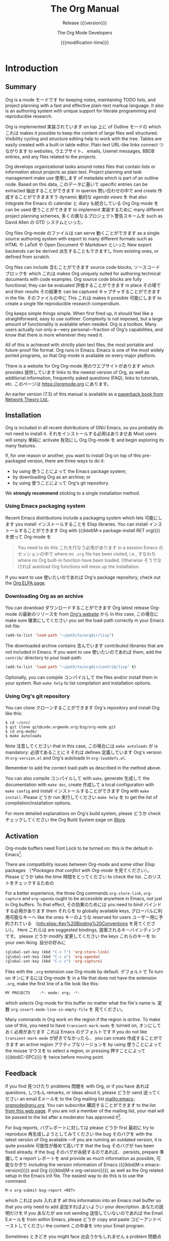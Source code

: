 #+title: The Org Manual
#+STARTUP: indent
#+texinfo: @insertcopying
#+LANGUAGE: ja

* Introduction
:PROPERTIES:
:DESCRIPTION: Getting started.
:ID:       7722f3cb-0de4-422e-bc5d-1c919c79e8d9
:END:
#+cindex: introduction

** Summary
:PROPERTIES:
:DESCRIPTION: Brief summary of what Org does.
:ID:       26d168fc-3730-45e5-b310-783e4f558b41
:END:
#+cindex: summary

Org 
is a mode モードです
for keeping notes, 
maintaining TODO lists, 
and project planning 
with a fast 
and effective 
plain-text markup language.  
It
also is an authoring system 
with unique support 
for literate programming 
and reproducible research.

Org is implemented 実装されています
on top 上に
of Outline モードの
which これは
makes it possible to
keep the content of large files well structured.  Visibility cycling
and structure editing help to work with the tree.  Tables are easily
created with a built-in table editor.  Plain text URL-like links
connect つながります
to websites, ウエブサイト、
emails, 
Usenet messages, 
BBDB entries, 
and any files 
related 
to the projects.

Org develops organizational tasks around notes files that contain
lists or information about projects as plain text.  Project planning
and task management 
make use 使用します
of metadata 
which is part 
of an outline
node.  
Based on this data,  このデータに基いて
specific entries 
can be extracted 抽出することができます
in queries 問い合わせの中で
and create 作成することができまますう
dynamic 動的な /agenda views/ を
that also integrate the Emacs の calendar と diary も統合している
Org Org-mode を
can be used 使うことができます
to implement 実装するために
many different project planning schemes, 多くの異なるプロジェクト警告スキームを
such as David Allen の GTD システムといった、

Org files Org-mode のファイルは
can serve 動くことができます
as a single source authoring system 
with export 
to many different formats 
such as HTML や LaTeX や Open Document や Markdown といった
New export backends 
can be derived 派生することもできますし
from existing ones, or
defined from scratch.

Org files 
can include 含むことができます
source code blocks, ソースコードブロックを
which これは
makes Org 
uniquely
suited for authoring technical documents with code examples. Org
source code blocks are fully functional; they 
can be evaluated 評価することができます
in place その場で
and their results その結果を
can be captured キャプチャすることができます
in the file.  そのファイルの中に
This これは
makes it possible 可能にします
to create 
a single file 
reproducible research compendium.

Org keeps simple things simple.  When first fired up, it should feel
like a straightforward, easy to use outliner.  Complexity is not
imposed, but a large amount of functionality is available when needed.
Org is a toolbox.  Many users actually run only a---very
personal---fraction of Org's capabilities, and know that there is more
whenever they need it.

All of this is achieved with strictly plain text files, the most
portable and future-proof file format.  Org runs in Emacs.  Emacs is
one of the most widely ported programs, so that Org-mode is available
on every major platform.

#+cindex: FAQ
There is a website for Org Org-mode 用のウエブサイトがあります
which provides 提供しています
links to the newest version
of Org, as well as additional information, frequently asked questions
(FAQ), links to tutorials, etc.  
このページは [[https://orgmode.org]] にあります。

#+cindex: print edition
An earlier version (7.3) of this manual is available as a [[http://www.network-theory.co.uk/org/manual/][paperback
book from Network Theory Ltd.]].

** Installation
:PROPERTIES:
:DESCRIPTION: Installing Org.
:ID:       e7a25288-2a23-45a6-92b5-c8358c5e3ce3
:END:
#+cindex: installation

Org is included in all recent distributions of GNU Emacs, so you
probably 
do not need to install it.  それをインストールする必用はありませあ
Most users 
will simply 単純に
activate 有効にし
Org Org-mode を
and begin exploring its many features.

If, for one reason or another, you want to install Org on top of this
pre-packaged version, there are three ways to do it:

- by using 使うことによって
  the Emacs package system;
- by downloading Org as an archive; or
- by using 使うことによって
  Org's git repository.

We *strongly recommend* sticking to a single installation method.

*** Using Emacs packaging system
:PROPERTIES:
:UNNUMBERED: notoc
:ID:       202a33c9-ef0d-4e08-8be5-c26c0a8dde80
:END:

Recent Emacs distributions include a packaging system 
which lets 可能にします
you install インストールすることを
Elisp libraries.  
You can install インストールすることができます
Org with {{{kbd(M-x package-install RET org)}}} を使って Org-mode を

#+attr_texinfo: :tag Important
#+begin_quote
You need to do this これを行なう必用があります
in a session Emacs のセッションの中で
where no =.org= file has been
visited, 
i.e., すなわち
where no Org built-in function 
have been loaded.
Otherwise そうでなければ
autoload Org functions 
will mess up 
the installation.
#+end_quote

If you want to use 使いたいのであれば
Org's package repository, 
check 
out the [[https://orgmode.org/elpa.html][Org ELPA page]].

*** Downloading Org as an archive
:PROPERTIES:
:UNNUMBERED: notoc
:ID:       f46a29cc-26e7-4875-96a4-da5341328ef9
:END:

You can download ダウンロードすることができます
Org latest release Org-mode の最新のリリースを
from [[https://orgmode.org/][Org's website]] から
In this case, この場合に
make sure 確実にしてください
you set the load-path correctly 
in your Emacs init file:

#+begin_src emacs-lisp
(add-to-list 'load-path "~/path/to/orgdir/lisp")
#+end_src

The downloaded archive contains 含んでいます
contributed libraries that are not
included in Emacs.  
If you want to use 使いたいのであれば
them, 
add 
the =contrib/= directory 
to your load-path:

#+begin_src emacs-lisp
(add-to-list 'load-path "~/path/to/orgdir/contrib/lisp" t)
#+end_src

Optionally, 
you can compile コンパイルして
the files 
and/or install them 
in your system.  
Run =make help= to list compilation and installation options.

*** Using Org's git repository
:PROPERTIES:
:UNNUMBERED: notoc
:ID:       a6a9f595-263b-49e0-a07e-5c3b48e6066a
:END:

You can clone クローンすることができます
Org's repository and install Org like this:

#+begin_example
$ cd ~/src/
$ git clone git@code.orgmode.org:bzg/org-mode.git
$ cd org-mode/
$ make autoloads
#+end_example

Note 注意してください
that in this case, この場合には
~make autoloads~ が
is mandatory: 必須であることに
it それは
defines 定義しています
Org's version 
in =org-version.el= 
and Org's autoloads 
in =org-loaddefs.el=.

Remember to add the correct load-path as described in the method
above.

You can also compile コンパイルして
with =make=, 
generate 生成して
the documentation 
with =make doc=, 
create 作成して
a local configuration 
with =make config= 
and install インストールすることができます
Org 
with =make install=.  
Please どうか
run 実行してください
=make help= を
to get 
the list 
of compilation/installation options.

For more detailed explanations 
on Org's build system, 
please どうか
check チェックしてください
the Org Build System page on [[https://orgmode.org/worg/dev/org-build-system.html][Worg]].

** Activation
:PROPERTIES:
:DESCRIPTION: How to activate Org for certain buffers.
:ID:       193a6f94-14ed-4785-a3ac-9e03b8805a4d
:END:
#+cindex: activation
#+cindex: autoload
#+cindex: ELPA
#+cindex: global key bindings
#+cindex: key bindings, global

Org-mode buffers need Font Lock to be turned on: this is the default
in Emacs[fn:1].

There are compatibility issues 
between Org-mode 
and some other Elisp
packages 
（[[*Packages that conflict with Org-mode]] を見てください）。
Please どうか
take the time 時間をとってください
to check the list. このリストをチェックするための

#+findex: org-agenda
#+findex: org-capture
#+findex: org-store-link
For a better experience, the three Org commands ~org-store-link~,
~org-capture~ and ~org-agenda~ 
ought to be accessible 
anywhere in
Emacs, not just in Org buffers.  
To that effect, その効果のためには
you need to bind バインドする必用があります
them それらを
to globally available keys, グローバルに利用可能なキーへ
like the ones キーのような
reserved for users ユーザー用に予約されている
（[[info:elisp::Key%20Binding%20Conventions]] を見てください）。
Here これらは
are suggested bindings, 提案されるキーバインディングです。
please どうか
modify 変更してください
the keys これらのキーを
to your own liking. 自分の好みに

#+begin_src emacs-lisp
(global-set-key (kbd "C-c l") 'org-store-link)
(global-set-key (kbd "C-c a") 'org-agenda)
(global-set-key (kbd "C-c c") 'org-capture)
#+end_src

#+cindex: Org-mode, turning on
Files with the =.org= extension use Org-mode by default.  デフォルトで
To turn on オンにするには
Org-mode を
in a file 
that does not have the extension =.org=, make the
first line of a file look like this:

: MY PROJECTS    -*- mode: org; -*-

#+vindex: org-insert-mode-line-in-empty-file
#+texinfo: @noindent
which selects 
Org-mode 
for this buffer no matter what the file's name
is.  
変数 ~org-insert-mode-line-in-empty-file~ を
見てください。

Many commands in Org work on the region if the region is /active/.  To
make use of this,
 you need to have ~transient-mark-mode~ を
turned on, オンにしておく必用があります
これは Emacs のデフォルトです
If you do not like ~transient-mark-mode~ が好きでなかったら、
you can create 作成することができます
an active region  アクティブなリージョンを
by using 使うことによって
the mouse マウスを
to select 
a region, 
or pressing 押すことによって
{{{kbd(C-SPC)}}} を
twice 
before moving point.

** Feedback
:PROPERTIES:
:DESCRIPTION: Bug reports, ideas, patches, etc.
:ID:       c8f2f9db-c37c-4a15-ac1b-df658fc63e71
:END:
#+cindex: feedback
#+cindex: bug reports
#+cindex: reporting a bug
#+cindex: maintainer
#+cindex: author

If you find 見つけたり
problems 問題を
with Org, 
or if you have あれば
questions, しつもん
remarks, or
ideas 
about it, 
please どうか
send 送ってください
an email Eメールを
to the Org mailing list
[[mailto:emacs-orgmode@gnu.org]].  
You can subscribe 購読することができます
to the list [[https://lists.gnu.org/mailman/listinfo/emacs-orgmode][from this web page]].  
If you are not a member 
of the mailing list, your mail will
be passed to the list after a moderator has approved it[fn:2].

#+findex: org-version
#+findex: org-submit-bug-report
For bug reports,  バグレポートに対しては
please どうか
first 最初に
try to reproduce 再生成しようとしてみてください
the bug そのバグを
with the latest version 
of Org available
---if you are running an outdated version, it
is quite possible 可能性が極めて高いです
that the bug そのバグが
has been fixed already.  
If the bug そのバグが永続するのであれば、
persists, prepare 準備して
a report レポートを
and provide as much information 
as possible, 可能なかぎり
including the version information of Emacs ({{{kbd(M-x
emacs-version)}}}) and Org ({{{kbd(M-x org-version)}}}), as well as
the Org related setup in the Emacs init file.  The easiest way to do
this is to use the command

: M-x org-submit-bug-report <RET>

#+texinfo: @noindent
which これは
puts 入れます
all this information 
into an Emacs mail buffer so that you
only need to add 追加すればよいようい
your description.  あなたの説明だけを
If you あなたが
are not sending 送信していないのであれば
the Email Eメールを
from within Emacs, 
please どうか
copy and paste コピーアンドペーストしてください
the content この中身を
into your Email program.

Sometimes ときどき
you might face 出会うかもしれません
a problem 問題点に
due 
to an error 
in your Emacs 
or Org-mode setup.  
Before reporting 
a bug, it is very helpful to start
Emacs with minimal customizations and reproduce the problem.  Doing so
often helps you determine 決定することを
if the problem is with your customization or
with Org-mode itself.  
You can start はじめることができます
a typical minimal session 典型的な最小限のセッションを
with a command 
like the example below.

: $ emacs -Q -l /path/to/minimal-org.el

However しかし
if you are using 使っているのであれば
Org-mode 
as distributed 
with Emacs, a minimal
setup is not necessary.  
In that case その場合には
it is sufficient 十分です
to start 
Emacs
as =emacs -Q=.  
The =minimal-org.el= setup file 
can have 持つことができます
contents as shown below. 下に示すように

#+begin_src emacs-lisp
;;; Minimal setup to load latest `org-mode'.

;; Activate debugging.
(setq debug-on-error t
      debug-on-signal nil
      debug-on-quit nil)

;; Add latest Org-mode to load path.
(add-to-list 'load-path (expand-file-name "/path/to/org-mode/lisp"))
(add-to-list 'load-path (expand-file-name "/path/to/org-mode/contrib/lisp" t))
#+end_src

If an error occurs, エラーが起きたら、
a "backtrace" が
can be very useful とても役に立つことがあります
---see below 下を見てください。
on how to create one.  
Often a small example file helps, along with clear
information about:

1. What exactly did you do?
2. What did you expect to happen?
3. かわりに何が起きたのか？

Thank you for helping to improve this program.

*** How to create a useful backtrace
:PROPERTIES:
:UNNUMBERED: notoc
:ID:       ff7ba04c-6c0b-4e11-8ef2-e0049be7c064
:END:

#+cindex: backtrace of an error
If working 
with Org 
produces an error 
with a message 
you do not understand, あなたが理解できない
you may have 
hit a bug.  The best way to report this is by
providing, 
in addition 
to what was mentioned above, a backtrace.  This
is information 情報です
from the built-in debugger 
about where 
and how 
the error occurred.  
Here これは
is how to produce a useful backtrace: 役に立つバックトレースを生成方法です:

1. Reload uncompiled versions of all Org-mode Lisp files.  The
   backtrace contains 含んでいます
   much more information 
   if it is produced with
   uncompiled code.  
   To do this, これを行なうには
   use 次を使ってください:

   : C-u M-x org-reload <RET>

   #+texinfo: @noindent
   or, from the menu: Org \rarr Refresh/Reload \rarr Reload Org uncompiled.

2. Then, activate the debugger:

   : M-x toggle-debug-or-error <RET>

   #+texinfo: @noindent
   or, from the menu: Options \rarr Enter Debugger on Error.

3. Do whatever you have to do to hit the error.  Do not forget to
   document the steps you take.

4. When you hit the error, 
   a =*Backtrace*= buffer appears on the
   screen.  Save this buffer to a file
   ---for example 例えば
   using {{{kbd(C-x C-w)}}} を使って
   ---and attach it to your bug report.

** Typesetting Conventions Used in this Manual
:PROPERTIES:
:DESCRIPTION: Typesetting conventions used in this manual.
:ALT_TITLE: Conventions
:ID:       b1edfe6d-2e55-4e61-a6b0-f0dd88c10a66
:END:

*** TODO keywords, tags, properties, etc.
:PROPERTIES:
:UNNUMBERED: notoc
:ID:       4fc6ffc5-c0ea-4ed4-8621-37374c4c4615
:END:

Org uses 使います
various syntactical elements: TODO keywords, tags, property
names, keywords, blocks, etc.  In this manual we use the following
conventions:

#+attr_texinfo: :sep ,
- =TODO=, =WAITING= ::

     TODO keywords are written with all capitals, even if they are
     user-defined.

- =boss=, =ARCHIVE= ::

     Tags 
     are case-sensitive.  User-defined tags are written in
     lowercase; built-in tags with special meaning are written as they
     should appear 
     in the document, 
     usually 通常は
     with all capitals.

- =Release=, =PRIORITY= ::

     User-defined properties are capitalized; built-in properties with
     special meaning are written with all capitals.

- =TITLE=, =BEGIN= ... =END= ::

     Keywords and blocks are written 書かれますが
     in uppercase 大文字で
     to enhance their readability, その読みやすさを高めるために
     but you can use lowercase 小文字を使うことができます。
     in your Org files. あなたの Org-mode のファイルの中では

*** Key bindings and commands
:PROPERTIES:
:UNNUMBERED: notoc
:ID:       d3843150-a9e4-4492-b96b-d0490bcf65a5
:END:

The manual lists both the keys and the corresponding commands for
accessing a functionality.  
Org-mode 
often uses 使います
the same key for
different functions, 
depending on context.  コンテキストに依存して
The command このコマンドは
that is bound
to such keys 
has a generic name, like ~org-metaright~.  In the manual
we will, 
wherever possible, 可能な場所ではどこでも
give the function that is internally
called by the generic command.  
For example, 例えば
in the chapter 
on document structure, 
{{{kbd(M-RIGHT)}}} は
will be listed リストされます
to call 呼び出すと
~org-do-demote~ を
while 一方で
in the chapter on tables, 
it 
will be listed 
to call 
~org-table-move-column-right~.

* Document Structure
:PROPERTIES:
:DESCRIPTION: A tree works like your brain.
:ID:       0e4c8cb9-5a3c-46e7-a105-238f8f49e552
:END:
#+cindex: document structure
#+cindex: structure of document

Org Org-mode は
is based on Outline モードに基いていて、
and provides 提供しています
flexible commands 柔軟性のあるコマンドを
to edit the structure of the document. ドキュメントの構造を編集するための

** Outlines
:PROPERTIES:
:DESCRIPTION: Org is based on Outline mode.
:ID:       c06ef999-9420-46c4-acbd-d298adcc6f65
:END:
#+cindex: outlines
#+cindex: Outline mode

Org 
is implemented 
on top 
of Outline mode.  
Outlines 
allow 
a document
to be organized 
in a hierarchical structure, 
which, これは
least for me, 少なくとも私いとっては
is the best representation 
of notes and thoughts.  ノートと思考の
An overview 
of this
structure is achieved by folding, 
i.e., すなわち
hiding 隠すことによって
large parts 
of the document 
to show 
only the general document structure 
and the parts
currently being worked on.  
Org 
greatly simplifies 
the use 
of outlines
by compressing 
the entire show and hide functionalities 
into a single command, 
~org-cycle~, これは
which is bound バインドされています
to the これは {{{kbd(TAB)}}} キーにバインドされています。

** Headlines
:PROPERTIES:
:DESCRIPTION: How to typeset Org tree headlines.
:ID:       3dd968bf-b7e6-4866-ba27-0c654fdeb600
:END:
#+cindex: headlines
#+cindex: outline tree
#+vindex: org-special-ctrl-a/e
#+vindex: org-special-ctrl-k
#+vindex: org-ctrl-k-protect-subtree

Headlines define the structure of an outline tree.  The headlines in
Org start with one or more stars, on the left margin[fn:3].  For
example:

#+begin_example
,* Top level headline
,** Second level
,*** Third level
    some text
,*** Third level
    more text
,* Another top level headline
#+end_example

#+vindex: org-footnote-section
The name defined in ~org-footnote-section~ is reserved.  Do not use it
as a title for your own headings.

Some people find the many stars too noisy and would prefer an outline
that has whitespace followed by a single star 
as headline starters.
[[*A Cleaner Outline View]] を見てください。

Headline are not numbered.  見出しには番号はつけられません。
However, しかし
you may want to dynamically
number some, or all, of them.  
[[*Dynamic Headline Numbering]] を見てください。

#+vindex: org-cycle-separator-lines
An empty line 
after the end of a subtree 
is considered みなされ
part 一部であえうろ
of it その
and is hidden 
when the subtree 
is folded.  
However, しかし
if you leave at least
two empty lines, 
one empty line 
remains visible 
after folding 
the subtree, 
in order to structure the collapsed view.  
このふるまいを変更するには、
変数 ~org-cycle-separator-lines~ を見てください。

** Visibility Cycling
:PROPERTIES:
:DESCRIPTION: Show and hide, much simplified.
:ID:       a00171c5-5bd1-4f25-a507-86e517ab6d66
:END:
#+cindex: cycling, visibility
#+cindex: visibility cycling
#+cindex: trees, visibility
#+cindex: show hidden text
#+cindex: hide text

*** Global and local cycling
:PROPERTIES:
:DESCRIPTION: Cycling through various visibility states.
:ID:       24727ecb-859d-4b5f-951a-efde0d84bd80
:END:
#+cindex: subtree visibility states
#+cindex: subtree cycling
#+cindex: folded, subtree visibility state
#+cindex: children, subtree visibility state
#+cindex: subtree, subtree visibility state

Outlines アウトラインは
make it possible 可能にします
to hide 隠すことを
parts 一部を
of the text テキストお
in the buffer. バッファの中の
Org  Org-mode は
uses 使います
just two commands, 
bound 
to {{{kbd(TAB)}}} and {{{kbd(S-TAB)}}} 
to change 
the visibility 
in the buffer.

#+attr_texinfo: :sep ,
- {{{kbd(TAB)}}} (~org-cycle~) ::

     #+kindex: TAB
     #+findex: org-cycle
     /Subtree cycling/: Rotate current subtree among the states

     #+begin_example
     ,-> FOLDED -> CHILDREN -> SUBTREE --.
     '-----------------------------------'
     #+end_example

     #+vindex: org-cycle-emulate-tab
     Point must be on a headline for this to work[fn:4].

- {{{kbd(S-TAB)}}} (~org-global-cycle~), {{{kbd(C-u TAB)}}} ::

     #+cindex: global visibility states
     #+cindex: global cycling
     #+cindex: overview, global visibility state
     #+cindex: contents, global visibility state
     #+cindex: show all, global visibility state
     #+kindex: C-u TAB
     #+kindex: S-TAB
     #+findex: org-global-cycle
     /Global cycling/: Rotate the entire buffer among the states

     #+begin_example
     ,-> OVERVIEW -> CONTENTS -> SHOW ALL --.
     '--------------------------------------'
     #+end_example

     When {{{kbd(S-TAB)}}} is called with a numeric prefix argument N,
     the CONTENTS view up to headlines of level N are shown.  
     Note 注意してください
     that inside tables 
     （[[*Tables]] を見てください）、
     {{{kbd(S-TAB)}}} は
     jumps to the previous field 
     instead. かわりに

     #+vindex: org-cycle-global-at-bob
     You can run 実行することができまます
     global cycling グローバルな切り替えを
     using {{{kbd(TAB)}}} を使って
     only if point is
     at the very beginning of the buffer, but not on a headline, and
     ~org-cycle-global-at-bob
     ~ is set 
     to a non-~nil~ value.  ~nil~ でない値に

- {{{kbd(C-u C-u TAB)}}} (~org-set-startup-visibility~) ::

     #+cindex: startup visibility
     #+kindex: C-u C-u TAB
     #+findex: org-set-startup-visibility
     Switch back to the startup visibility of the buffer 
     （[[*Initial visibility]] を見てください）。

- {{{kbd(C-u C-u C-u TAB)}}} (~outline-show-all~) ::

     #+cindex: show all, command
     #+kindex: C-u C-u C-u TAB
     #+findex: outline-show-all
     Show all, including drawers.

- {{{kbd(C-c C-r)}}} (~org-reveal~) ::

     #+cindex: revealing context
     #+kindex: C-c C-r
     #+findex: org-reveal
     Reveal context around point, showing the current entry, the
     following heading and the hierarchy above.  
     Useful 役に立ちます
     for working 作業することに対して
     near 近くで
     a location 
     that has been exposed 
     by a sparse tree command
     （[[*Sparse Trees]] を見てください）
     or an agenda command 
     （[[*Commands in the Agenda Buffer]] を見てください）。
     With a prefix argument 1 つの前置引数といっしょだと、
     show, 表示します
     on each level, 
     all sibling headings.  
     With a double prefix argument, 
     also show the
     entire subtree of the parent.

- {{{kbd(C-c C-k)}}} (~outline-show-branches~) ::

     #+cindex: show branches, command
     #+kindex: C-c C-k
     #+findex: outline-show-branches
     Expose all the headings of the subtree, CONTENTS view for just
     one subtree.

- {{{kbd(C-c TAB)}}} (~outline-show-children~) ::

     #+cindex: show children, command
     #+kindex: C-c TAB
     #+findex: outline-show-children
     Expose all direct children of the subtree.  
     With a numeric prefix argument N, 
     expose all children down to level N.

- {{{kbd(C-c C-x b)}}} (~org-tree-to-indirect-buffer~) ::

     #+kindex: C-c C-x b
     #+findex: org-tree-to-indirect-buffer
     Show the current subtree in an indirect buffer[fn:5].  
     With a numeric prefix argument, N, 
     go up to level N and then take that
     tree.  
     If N is negative N が負であれば
     then go up that many levels.  
     With a {{{kbd(C-u)}}} prefix, 
     do not remove the previously used
     indirect buffer.

- {{{kbd(C-c C-x v)}}} (~org-copy-visible~) ::

     #+kindex: C-c C-x v
     #+findex: org-copy-visible
     Copy the /visible/ text in the region into the kill ring.

*** Initial visibility
:PROPERTIES:
:DESCRIPTION: Setting the initial visibility state.
:ID:       43dac5b1-5e5f-44dc-95d5-b65a98fc12d3
:END:

#+vindex: org-startup-folded
When Emacs 
first visits 
an Org file, 
the global state 
is set to OVERVIEW に設定されます
i.e., すなわち
only the top level headlines 
are visible
[fn:6].  
This これを
can be configured 設定することができまますう
through the 変数 ~org-startup-folded~ をとおして
or on a per-file basis ファイル毎には
by adding 追加することによって
one 1 つを
of the following lines 
anywhere どこかに
in the buffer:

#+cindex: @samp{STARTUP}, keyword
#+begin_example
,#+STARTUP: overview
,#+STARTUP: content
,#+STARTUP: showall
,#+STARTUP: showeverything
#+end_example

#+cindex: @samp{VISIBILITY}, property
Furthermore, さらに、
any entries with a =VISIBILITY= property 
（[[*Properties and Columns]] を見てください）
get their visibility adapted accordingly.  
Allowed values
for this property are =folded=, =children=, =content=, and =all=.

- {{{kbd(C-u C-u TAB)}}} (~org-set-startup-visibility~) ::

     #+kindex: C-u C-u TAB
     #+findex: org-set-startup-visibility
     Switch 戻ります
     back to the startup visibility of the buffer, 
     i.e., すなわち
     whatever is requested 
     by startup options and =VISIBILITY=
     properties in individual entries.

*** Catching invisible edits
:PROPERTIES:
:DESCRIPTION: Preventing mistakes when editing invisible parts.
:ID:       9d15fdea-d68f-4c3c-831d-a59f6236fed8
:END:
#+cindex: edits, catching invisible

#+vindex: org-catch-invisible-edits
Sometimes ときどき
you may inadvertently 
edit 編集してしまい
an invisible part 不可視の部分を
of the buffer バッファの
and be confused on what has been edited and how to undo the mistake.
Setting 設定するということが
~org-catch-invisible-edits~ を
to non-~nil~   ~nil~ でない値に
helps 助けてくれます
preventing this.   これを防ぐことを
See the docstring ドキュメント文字列を見てください。
of this option このオプションの
on how Org Org-mode が
should catch 捉えて
invisible edits 不可視部分の
and process them. それを処理する方法については

** Motion
:PROPERTIES:
:DESCRIPTION: Jumping to other headlines.
:ID:       49294a0d-37e1-4cea-ae6c-cdfe26175cc8
:END:
#+cindex: motion, between headlines
#+cindex: jumping, to headlines
#+cindex: headline navigation

The following commands jump to other headlines in the buffer.

- {{{kbd(C-c C-n)}}} (~outline-next-visible-heading~) ::

     #+kindex: C-c C-n
     #+findex: outline-next-visible-heading
     Next heading.

- {{{kbd(C-c C-p)}}} (~outline-previous-visible-heading~) ::

     #+kindex: C-c C-p
     #+findex: outline-previous-visible-heading
     Previous heading.

- {{{kbd(C-c C-f)}}} (~org-forward-same-level~) ::

     #+kindex: C-c C-f
     #+findex: org-forward-same-level
     Next heading same level.

- {{{kbd(C-c C-b)}}} (~org-backward-same-level~) ::

     #+kindex: C-c C-b
     #+findex: org-backward-same-level
     Previous heading same level.

- {{{kbd(C-c C-u)}}} (~outline-up-heading~) ::

     #+kindex: C-c C-u
     #+findex: outline-up-heading
     Backward to higher level heading.

- {{{kbd(C-c C-j)}}} (~org-goto~) ::

     #+kindex: C-c C-j
     #+findex: org-goto
     #+vindex: org-goto-auto-isearch
     Jump ジャンプしまづ
     to a different place 異なる場所へ
     without changing 変更することなしんう
     the current outline visibility.  現在のアウトラインの可視性を
     Shows 表示します
     the document structure ドキュメント構造を
     in a temporary buffer, 一時的なバッファの中で
     where そこでは
     you can use 使うことができます
     the following keys 次のキーを
     to find your destination: 目的地を見るけるために

     #+attr_texinfo: :columns 0.3 0.7
     | {{{kbd(TAB)}}}                  | Cycle visibility.               |
     | {{{kbd(DOWN)}}} / {{{kbd(UP)}}} | Next/previous visible headline. |
     | {{{kbd(RET)}}}                  | Select this location.           |
     | {{{kbd(/)}}}                    | Do a Sparse-tree search         |

     #+texinfo: @noindent
     The following keys work if you turn off ~org-goto-auto-isearch~

     #+attr_texinfo: :columns 0.3 0.7
     | {{{kbd(n)}}} / {{{kbd(p)}}}   | Next/previous visible headline.    |
     | {{{kbd(f)}}} / {{{kbd(b)}}}   | Next/previous headline same level. |
     | {{{kbd(u)}}}                  | One level up.                      |
     | {{{kbd(0)}}} ... {{{kbd(9)}}} | Digit argument.                    |
     | {{{kbd(q)}}}                  | Quit.                              |

     #+vindex: org-goto-interface
     #+texinfo: @noindent
     変数 ~org-goto-interface~ も見てください。

** Structure Editing
:PROPERTIES:
:DESCRIPTION: Changing sequence and level of headlines.
:ID:       b7c427eb-7071-425e-b458-6fc670e3fe6b
:END:
#+cindex: structure editing
#+cindex: headline, promotion and demotion
#+cindex: promotion, of subtrees
#+cindex: demotion, of subtrees
#+cindex: subtree, cut and paste
#+cindex: pasting, of subtrees
#+cindex: cutting, of subtrees
#+cindex: copying, of subtrees
#+cindex: sorting, of subtrees
#+cindex: subtrees, cut and paste

- {{{kbd(M-RET)}}} (~org-meta-return~) ::

     #+kindex: M-RET
     #+findex: org-meta-return
     #+vindex: org-M-RET-may-split-line
     Insert 挿入します
     a new heading, item or row.

     If the command このコマンドが
     is used 使われたら
     at the /beginning/ 
     of a line, 
     and if there
     is a heading or a plain list item 
     （[[*Plain Lists]] を見てください）
     at point, 
     the new heading/item 
     is created 作成されます
     /before/ the current line.  
     When used 使われるときには
     at the beginning はじめで
     of a regular line 通常の行の
     of text, テキストの
     turn that line
     into a heading.

     When this command 
     is used 
     in the middle 真ん中で
     of a line, 
     the line 
     is split 
     and the rest of the line 
     becomes なります
     the new item or headline.
     If you do not want 望まないのであれば
     the line to be split, この行が分割されることを
     customize ~org-M-RET-may-split-line~ をカスタマイズしてください

     Calling 
     the command 
     with a {{{kbd(C-u)}}} prefix 
     unconditionally 無条件で
     inserts 挿入します
     a new heading 
     at the end 
     of the current subtree, 
     thus よって
     preserving 
     its contents.  
     With a double {{{kbd(C-u C-u)}}}< prefix, 
     the new heading 
     is created 作成されます
     at the end 終わりに
     of the parent subtree 親のサブツリーの
     instead. かわりに

- {{{kbd(C-RET)}}} (~org-insert-heading-respect-content~) ::

     #+kindex: C-RET
     #+findex: org-insert-heading-respect-content
     Insert 挿入します
     a new heading 
     at the end of the current subtree.

- {{{kbd(M-S-RET)}}} (~org-insert-todo-heading~) ::

     #+kindex: M-S-RET
     #+findex: org-insert-todo-heading
     #+vindex: org-treat-insert-todo-heading-as-state-change
     Insert 挿入します。
     new TODO entry TODOエントリーを
     with same level 
     as current heading.   現在の見出しと同じレベルの
     変数
     ~org-treat-insert-todo-heading-as-state-change~ も
     見てください。

- {{{kbd(C-S-RET)}}} (~org-insert-todo-heading-respect-content~) ::

     #+kindex: C-S-RET
     #+findex: org-insert-todo-heading-respect-content
     Insert 挿入します
     new TODO entry 
     with same level 
     as current heading.  
     Like {{{kbd(C-RET)}}} と同じように
     the new headline 新しい見出しは
     is inserted 
     after the current subtree.

- {{{kbd(TAB)}}} (~org-cycle~) ::

     #+kindex: TAB
     #+findex: org-cycle
     In a new entry with no text yet, the first {{{kbd(TAB)}}} demotes
     the entry to become a child of the previous one.  The next
     {{{kbd(TAB)}}} makes it a parent, and so on, all the way to top
     level.  Yet another {{{kbd(TAB)}}}, and you are back to the
     initial level.

- {{{kbd(M-LEFT)}}} (~org-do-promote~) ::

     #+kindex: M-LEFT
     #+findex: org-do-promote
     Promote current heading by one level.

- {{{kbd(M-RIGHT)}}} (~org-do-demote~) ::

     #+kindex: M-RIGHT
     #+findex: org-do-demote
     Demote current heading by one level.

- {{{kbd(M-S-LEFT)}}} (~org-promote-subtree~) ::

     #+kindex: M-S-LEFT
     #+findex: org-promote-subtree
     Promote the current subtree by one level.

- {{{kbd(M-S-RIGHT)}}} (~org-demote-subtree~) ::

     #+kindex: M-S-RIGHT
     #+findex: org-demote-subtree
     Demote the current subtree by one level.

- {{{kbd(M-UP)}}} (~org-move-subtree-up~) ::

     #+kindex: M-UP
     #+findex: org-move-subtree-up
     Move subtree up, サブツリーを上に移動します:
     i.e., すなわち
     swap 
     with previous subtree of same level.

- {{{kbd(M-DOWN)}}} (~org-move-subtree-down~) ::

     #+kindex: M-DOWN
     #+findex: org-move-subtree-down
     Move subtree down, サブツリーを下に移動します:
     i.e., すなわち
     swap with next subtree of same level.

- {{{kbd(C-c @)}}} (~org-mark-subtree~) ::

     #+kindex: C-c @@
     #+findex: org-mark-subtree
     Mark the subtree at point.  Hitting repeatedly marks subsequent
     subtrees of the same level as the marked subtree.

- {{{kbd(C-c C-x C-w)}}} (~org-cut-subtree~) ::

     #+kindex: C-c C-x C-w
     #+findex: org-cut-subtree
     Kill subtree, i.e., すなわち
     remove it from buffer but save in kill ring.
     With a numeric prefix argument N, 
     kill N sequential subtrees.

- {{{kbd(C-c C-x M-w)}}} (~org-copy-subtree~) ::

     #+kindex: C-c C-x M-w
     #+findex: org-copy-subtree
     Copy subtree to kill ring.  
     With a numeric prefix argument N,
     copy 
     the N sequential subtrees.

- {{{kbd(C-c C-x C-y)}}} (~org-paste-subtree~) ::

     #+kindex: C-c C-x C-y
     #+findex: org-paste-subtree
     Yank subtree from kill ring.  
     This これは
     does modify 
     the level 
     of the subtree to make sure the tree fits in nicely at the yank
     position.  
     The yank level 
     can also be specified 指定することもできます
     with a numeric prefix argument, 
     or by yanking after a headline marker like
     =****=.

- {{{kbd(C-y)}}} (~org-yank~) ::

     #+kindex: C-y
     #+findex: org-yank
     #+vindex: org-yank-adjusted-subtrees
     #+vindex: org-yank-folded-subtrees
     Depending 依存して
     on the 変数 ~org-yank-adjusted-subtrees~ と
     ~org-yank-folded-subtrees~ に
     Org's internal ~yank~ command 
     pastes
     subtrees folded and in a clever way, using the same command as
     {{{kbd(C-c C-x C-y)}}}.  
     With the default settings, 
     no level adjustment takes place, 
     but the yanked tree is folded unless
     doing so 
     would swallow text previously visible.  
     Any prefix argument 
     to this command 
     forces 強制します
     a normal ~yank~ 
     to be executed, 実行されることを
     with the prefix passed along.  A good way to force 
     a normal yank 
     is {{{kbd(C-u C-y)}}}.  
     If you use ~yank-pop~ after a yank, it
     yanks previous kill items plainly, without adjustment and
     folding.

- {{{kbd(C-c C-x c)}}} (~org-clone-subtree-with-time-shift~) ::

     #+kindex: C-c C-x c
     #+findex: org-clone-subtree-with-time-shift
     Clone a subtree by making a number of sibling copies of it.  You
     are prompted for the number of copies to make, 
     and you can also specify 指定することもできます
     if any timestamps in the entry 
     should be shifted.  
     This これが
     can be useful, 役に立つことがあります
     for example, 例えば
     to create 作成するために
     a number of tasks 複数のタスクを
     related 関係する
     to a series of lectures 
     to prepare.  
     For more details, さらに詳細については
     see 見てください
     the docstring ドキュメント文字列を
     of the コマンド ~org-clone-subtree-with-time-shift~ の

- {{{kbd(C-c C-w)}}} (~org-refile~) ::

     #+kindex: C-c C-w
     #+findex: org-refile
     Refile 再ファイルします
     entry 
     or region to a different location.  
     [[*Refile and Copy]] を見てください。

- {{{kbd(C-c ^)}}} (~org-sort~) ::

     #+kindex: C-c ^
     #+findex: org-sort
     Sort same-level entries.  When there is an active region, all
     entries in the region are sorted.  
     Otherwise そうでなければ
     the children 子が
     of the current headline 現在の見出しの
     are sorted.  ソートされます
     The command このコマンドは
     prompts プロンプトを出します
     for the sorting method, ソート方法を求めて
     which これは
     can be alphabetically, 
     numerically, by time---first
     timestamp with active preferred, creation time, scheduled time,
     deadline time---by priority, by TODO keyword---in the sequence
     the keywords have been defined in the setup---or by the value of
     a property.  
     逆順のソートも可能です。
     You can also supply 提供することもできます
     your own function to extract the sorting key.  
     With a {{{kbd(C-u)}}} prefix, 
     sorting is case-sensitive. ソートは大文字と小文字を区別します。

- {{{kbd(C-x n s)}}} (~org-narrow-to-subtree~) ::

     #+kindex: C-x n s
     #+findex: org-narrow-to-subtree
     Narrow buffer to current subtree.

- {{{kbd(C-x n b)}}} (~org-narrow-to-block~) ::

     #+kindex: C-x n b
     #+findex: org-narrow-to-block
     Narrow buffer to current block.

- {{{kbd(C-x n w)}}} (~widen~) ::

     #+kindex: C-x n w
     #+findex: widen
     Widen buffer to remove narrowing.

- {{{kbd(C-c *)}}} (~org-toggle-heading~) ::

     #+kindex: C-c *
     #+findex: org-toggle-heading
     Turn a normal line or plain list item into a headline---so that
     it becomes a subheading at its location.  Also turn a headline
     into a normal line by removing the stars.  If there is an active
     region, turn all lines in the region into headlines.  If the
     first line in the region was an item, turn only the item lines
     into headlines.  Finally, 最後に
     if the first line is a headline, remove
     the stars from all headlines in the region.

#+cindex: region, active
#+cindex: active region
#+cindex: transient mark mode
When there is an active region---i.e., すなわち
when Transient Mark mode is
active---promotion and demotion work on all headlines in the region.
To select 選択するには
a region リージョンを
of headlines, it is best to place both point and
mark at the beginning of a line, mark at the beginning of the first
headline, and point at the line just after the last headline to
change.  
Note 注意してください
that when point 
is inside a table 
（[[*Tables]] を見てください）、
the Meta-Cursor keys have different functionality.

** Sparse Trees
:PROPERTIES:
:DESCRIPTION: Matches embedded in context.
:ID:       5f793e28-a106-4280-8c48-addc7849bdf0
:END:
#+cindex: sparse trees
#+cindex: trees, sparse
#+cindex: folding, sparse trees
#+cindex: occur, command

#+vindex: org-show-context-detail
An important feature of Org-mode is the ability to construct /sparse
trees/ for selected information in an outline tree, so that the entire
document 
is folded 
as much as possible, 可能なかぎり多く
but the selected information
is made visible along with the headline structure above it[fn:7].
Just try it out and you will see immediately how it works.

Org-mode は
contains 含んでいます
several commands 
creating 
such trees, 
all these
commands 
can be accessed アクセスすることができます
through a dispatcher: ディスパッチャをとおして

- {{{kbd(C-c /)}}} (~org-sparse-tree~) ::

     #+kindex: C-c /
     #+findex: org-sparse-tree
     This これは
     prompts プロンプトを出します
     for an extra key 
     to select 
     a sparse-tree creating command.

- {{{kbd(C-c / r)}}} or {{{kbd(C-c / /)}}} (~org-occur~) ::

     #+kindex: C-c / r
     #+kindex: C-c / /
     #+findex: org-occur
     #+vindex: org-remove-highlights-with-change
     Prompts プロンプトを出します
     for a regexp 正規表現を求めて
     and shows 表示します
     a sparse tree スパースツリーを
     with all matches. 全てのマッチがついた
     If the match 
     is in a headline, 
     the headline is made visible.  If
     the match is in the body of an entry, headline and body are made
     visible.  In order to provide minimal context, also the full
     hierarchy of headlines above the match is shown, as well as the
     headline following the match.  
     Each match 
     is also highlighted;
     the highlights disappear 
     when the buffer is changed by an editing
     command, 
     or by pressing {{{kbd(C-c C-c)}}} を押すことにによって
     [fn:8].  
     When called 呼ばれるときには
     with a {{{kbd(C-u)}}} prefix argument, 
     previous highlights 
     are kept, so several calls to this command 
     can be stacked. 積み重なることがあります

- {{{kbd(M-g n)}}} or {{{kbd(M-g M-n)}}} (~next-error~) ::

     #+kindex: M-g n
     #+kindex: M-g M-n
     #+findex: next-error
     Jump ジャンプします
     to the next sparse tree match 次のスパースツリーのマッチへ
     in this buffer. このバッファの中の

- {{{kbd(M-g p)}}} or {{{kbd(M-g M-p)}}} (~previous-error~) ::

     #+kindex: M-g p
     #+kindex: M-g M-p
     #+findex: previous-error
     Jump ジャンプしまづ
     to the previous sparse tree match 前のスパースツリーのマッチへ
     in this buffer. このバッファの中の

#+vindex: org-agenda-custom-commands
For frequently used sparse trees 
of specific search strings, 
you can use 使うことができます
the variable 変数 ~org-agenda-custom-commands~ を
to define 定義するために
fast keyboard access 
to specific sparse trees.  
These commands will then be
accessible through the agenda dispatcher 
（[[*The Agenda Dispatcher]] を見てください）。
例です:

#+begin_src emacs-lisp
(setq org-agenda-custom-commands
      '(("f" occur-tree "FIXME")))
#+end_src

#+texinfo: @noindent
defines 定義します
the key {{{kbd(f)}}} というキーを
as a shortcut ショートカットとして
for creating 作成するたんめの
a sparse tree スパースツリーを
matching マッチする
the string =FIXME= という文字列に

The other sparse tree commands 
select 
headings 
based 基いて
on TODO キーワード、
tags, 
or properties 
and are discussed 
later 後のほうで
in this manual. このマニュアルの

#+kindex: C-c C-e v
#+cindex: printing sparse trees
#+cindex: visible text, printing
To print a sparse tree, スパースツリーをプリントするには、
you can use the Emacs のコマンド ~ps-print-buffer-with-faces~ を使うことができます。
which does not print invisible parts of the document.  ドキュメントの不可視の部分をプリントしない、
Or または
you can use 使うことができます
the command コマンド {{{kbd(C-c C-e v)}}} を
to export  エクスポートして
only the visible part of the document ドキュメントの可視の部分だけを
and print プリントするために
the resulting file. 結果のファイルを

** Plain Lists
:PROPERTIES:
:DESCRIPTION: Additional structure within an entry.
:ID:       52bb0f07-3fa0-402a-a992-1d2d21fd69b3
:END:
#+cindex: plain lists
#+cindex: lists, plain
#+cindex: lists, ordered
#+cindex: ordered lists

Within an entry of the outline tree, 
hand-formatted lists 
can provide 提供することができあますう
additional structure.  追加の構造を
They also provide 
a way 方法も
to create 
lists 
of checkboxes 
（[[*Checkboxes]] を見てください）。
Org Org-mode は
supports サポートしています
editing 編集を
such lists, そのようなリストの
and every exporter 全てのエクスポーターが
（[[*Exporting]] を見てください）
can parse パースして
and format フォーマットすることができまますう
them.

Org knows ordered lists, unordered lists, and description lists.

#+attr_texinfo: :indic @bullet
- /Unordered/ list items start with =-=, =+=, or =*=[fn:9] 
as bullets. ビュレットとして

-
  #+vindex: org-plain-list-ordered-item-terminator
  #+vindex: org-alphabetical-lists
  /Ordered/ list items start with a numeral followed by either
  a period or a right parenthesis[fn:10], such as =1.= or =1)=[fn:11]
  If you want 望むのであれば
  a list to start 
  with a different value
  ---例えば 20
  ---start はじめてください
  the text of the item with =[@20]=[fn:12].  
  Those constructs これらの文法を
  can be used 使うことができます
  in any item of the list リストのいずれのアイテムの中でも
  in order to enforce 強制するために、
  a particular numbering. 特定の番号づけを

- /Description/ list items are unordered list items, and contain the
  separator =::= to distinguish the description /term/ from the
  description.

Items belonging to the same list must have the same indentation on the
first line.  In particular, if an ordered list reaches number =10.=,
then the 2-digit numbers must be written left-aligned with the other
numbers in the list.  An item ends before the next line that is less
or equally indented than its bullet/number.

A list 
ends 
whenever 
every item 
has ended, 
which これは
means 意味します
before any line less or equally indented 
than items at top level.  It also ends before
two blank lines.  
In that case, その場合には
all items 
are closed.  
これは例です:

#+begin_example
,* Lord of the Rings
My favorite scenes are (in this order)
1. The attack of the Rohirrim
2. Eowyn's fight with the witch king
   + this was already my favorite scene in the book
   + I really like Miranda Otto.
3. Peter Jackson being shot by Legolas
   - on DVD only
   He makes a really funny face when it happens.
But in the end, no individual scenes matter but the film as a whole.
Important actors in this film are:
- Elijah Wood :: He plays Frodo
- Sean Astin :: He plays Sam, Frodo's friend. I still remember him
     very well from his role as Mikey Walsh in /The Goonies/.
#+end_example

Org supports サポートしています
these lists これらのリストを
by tuning filling and wrapping commands to
deal with them correctly, and by exporting them properly 
（[[*Exporting]] を見てください）。
Since indentation 
is what governs the structure of these
lists, many structural constructs like =#+BEGIN_= blocks 
can be indented インデントすることができます
to signal 示すために
that they それが
belong 
to a particular item. 

#+vindex: org-list-demote-modify-bullet
#+vindex: org-list-indent-offset
If you find 
that using 
a different bullet 
for a sub-list
---than that ビュレットではなく
used for the current list-level
---improves 
readability, 
customize カスタマイズしてください
the variable 変数 ~org-list-demote-modify-bullet~ を
To get  得るに
a greater difference
of indentation between items and theirs sub-items, 
customize カスタマイズしてください
~org-list-indent-offset~ を

#+vindex: org-list-automatic-rules
The following commands act on items when point is in the first line of
an item---the line with the bullet or number.  Some of them imply the
application of automatic rules to keep list structure intact.  If some
of these actions get in your way, configure ~org-list-automatic-rules~
to disable them individually.

#+attr_texinfo: :sep ,
- {{{kbd(TAB)}}} (~org-cycle~) ::

     #+cindex: cycling, in plain lists
     #+kindex: TAB
     #+findex: org-cycle
     #+vindex: org-cycle-include-plain-lists
     Items アイテムを
     can be folded 折り畳むことができます
     just like headline levels.  
     Normally 通常は
     this これは
     works 動きます
     only if point 
     is on a plain list item.  
     For more details, さらに詳細については
     see the variable 変数 ~org-cycle-include-plain-lists~ を見てください。 
     If this variable 
     is set 
     to ~integrate~, 
     plain list items 
     are treated 
     like low-level headlines.
     The level of an item 
     is then given 
     by the indentation 
     of the bullet/number.  
     Items アイテムは
     are always 常に
     subordinate 配下になります
     to real headlines, however; しかし
     the hierarchies 
     remain completely
     separated.  In a new item with no text yet, the first
     {{{kbd(TAB)}}} demotes the item to become a child of the previous
     one.  Subsequent {{{kbd(TAB)}}}s move the item to meaningful
     levels in the list and eventually get it back to its initial
     position.

- {{{kbd(M-RET)}}} (~org-insert-heading~) ::

     #+kindex: M-RET
     #+findex: org-insert-heading
     #+vindex: org-M-RET-may-split-line
     Insert 挿入します
     new item 
     at current level.  
     With a prefix argument, 1 つの前置引数といっしょだと、
     force 強制します
     a new heading 
     （[[*Structure Editing]] を見てください）。
     If this command is used
     in the middle of an item, that item is /split/ in two, and the
     second part becomes the new item[fn:13].  If this command is
     executed /before item's body/, the new item is created 作られます
     /before/
     the current one.

- {{{kbd(M-S-RET)}}} ::

     #+kindex: M-S-RET
     Insert 挿入します
     a new item 
     with a checkbox 
     （[[*Checkboxes]] を見てください）。

- {{{kbd(S-UP)}}}, {{{kbd(S-DOWN)}}} ::

     #+kindex: S-UP
     #+kindex: S-DOWN
     #+cindex: shift-selection-mode
     #+vindex: org-support-shift-select
     #+vindex: org-list-use-circular-motion
     Jump ジャンプしまづ
     to the previous/next item 
     in the current list, 
     but only if ~org-support-shift-select~ 
     is off オフの場合のみです
     [fn:14].  
     If not, そうでなくても
     you can still それでも
     use 使うことができますあ
     paragraph jumping commands 
     like {{{kbd(C-UP)}}} や {{{kbd(C-DOWN)}}} のような
     to quite similar effect.

- {{{kbd(M-UP)}}}, {{{kbd(M-DOWN)}}} ::

     #+kindex: M-UP
     #+kindex: M-DOWN
     Move the item including subitems up/down[fn:15], i.e., すなわち
     swap with
     previous/next item of same indentation.  If the list is ordered,
     renumbering is automatic.

- {{{kbd(M-LEFT)}}}, {{{kbd(M-RIGHT)}}} ::

     #+kindex: M-LEFT
     #+kindex: M-RIGHT
     Decrease/increase the indentation of an item, leaving children
     alone.

- {{{kbd(M-S-LEFT)}}}, {{{kbd(M-S-RIGHT)}}} ::

     #+kindex: M-S-LEFT
     #+kindex: M-S-RIGHT
     Decrease/increase the indentation of the item, including
     subitems.  
     Initially, the item tree is selected 
     based 基いて
     on current indentation.  
     When these commands 
     are executed 
     several times in direct succession, 
     the initially selected region 
     is used, 
     even if the new indentation 
     would imply a different hierarchy.  
     To use the new hierarchy, 新しい階層構造を使うには、
     break the command chain by moving point.

     As a special case, 
     using 
     this command on the very first item of
     a list moves the whole list.  
     This behavior このふるまいを
     can be disabled 無効にすることができあます。
     by configuring 設定することによって、
     ~org-list-automatic-rules~ を
     The global indentation
     of a list has no influence on the text /after/ the list.

- {{{kbd(C-c C-c)}}} ::

     #+kindex: C-c C-c
     If there is a checkbox 
     （[[*Checkboxes]] を見てください）
     in the item line, 
     toggle
     the state of the checkbox.  In any case, 
     verify 確認します
     bullets and
     indentation consistency in the whole list.

- {{{kbd(C-c -)}}} ::

     #+kindex: C-c -
     #+vindex: org-plain-list-ordered-item-terminator
     Cycle the entire list level through the different
     itemize/enumerate bullets 
     (=-=, =+=, =*=, =1.=, =1)=) or a subset
     of them, 
     depending 依存して、
     on ~org-plain-list-ordered-item-terminator~ に
     the type of list, 
     and its indentation.  
     With a numeric prefix argument N, 数値の前置引数 N といっしょだと、
     select 
     the Nth bullet 
     from this list.  
     If there is an active region アクティブなリージョンがあれば
     when calling this, selected text is changed into an
     item.  
     With a prefix argument,  1 つの前置引数といっしょだしたお、
     all lines 
     are converted 
     to list items.  
     If the first line 
     already 
     was a list item, 
     any item marker 
     is removed 
     from the list.  
     Finally,  最後に
     even without an active region, アクティブなリージョンがないとしても
     a normal line 
     is converted into a list item. リストアイテムへ変換されます

- {{{kbd(C-c *)}}} ::

     #+kindex: C-c *
     Turn 変えます
     a plain list item 
     into a headline
     ---so that it becomes
     a subheading at its location.  
     詳細な説明については、 [[*Structure Editing]]  を見てください。

- {{{kbd(C-c C-*)}}} ::

     #+kindex: C-c C-*
     Turn the whole plain list into a subtree of the current heading.
     Checkboxes 
     （[[*Checkboxes]] を見てください）
     become TODO, 
     respectively DONE,
     keywords when unchecked, respectively checked.

- {{{kbd(S-LEFT)}}}, {{{kbd(S-RIGHT)}}} ::

     #+vindex: org-support-shift-select
     #+kindex: S-LEFT
     #+kindex: S-RIGHT
     This command also cycles bullet styles when point is in on the
     bullet or anywhere in an item line, 
     details 詳細は
     depending 依存して
     on ~org-support-shift-select~ に

- {{{kbd(C-c ^)}}} ::

     #+kindex: C-c ^
     #+cindex: sorting, of plain list
     Sort the plain list.  Prompt for the sorting method: numerically,
     alphabetically, by time, or by custom function.

** Drawers
:PROPERTIES:
:DESCRIPTION: Tucking stuff away.
:ID:       0e270b2f-03a1-47a0-8e16-3c331d10cf20
:END:
#+cindex: drawers
#+cindex: visibility cycling, drawers

Sometimes ときどき
you want to keep 
information 
associated with an entry, but
you normally 通常は
do not want to see it.  それを見たくはない
For this, このためには、
Org-mode には
has /drawers/ があります
They  それは
can contain 含んむことができますあ
anything 何でも
but a headline 見出しと
and another drawer.  
ドロワーはこのように見えます:

#+begin_example
,** This is a headline
Still outside the drawer
:DRAWERNAME:
This is inside the drawer.
:END:
After the drawer.
#+end_example

#+kindex: C-c C-x d
#+findex: org-insert-drawer
You can interactively insert インタラクティブに挿入することができます
a drawer ドロワーを
at point ポイントの場所に
by calling ~org-insert-drawer~ を呼びだすことによって
which これは
is bound バインドされています
to {{{kbd(C-c C-x d)}}} い
With an active region, アクティブなリージョンがあれば、
this command puts 
the region 
inside the drawer.  With
a prefix argument, 
this command 
calls 
~org-insert-property-drawer~ を
which これは
creates 作成します
a =PROPERTIES= ドロワーを
right below すぐ下に
the current headline.
Org-mode は
uses 使います
this special drawer 
for storing 
properties 
（[[*Properties and Columns]] を見てください）。
You cannot use 
it 
for anything else.

Completion over drawer keywords 
is also possible 可能です
using 使って
{{{kbd(M-TAB)}}}[fn:16].

Visibility cycling 
（[[*Visibility Cycling]] を見てください）
on the headline 
hides 
and shows 表示します
the entry, そのエントリーを
but keep the drawer collapsed 
to a single line.  In
order to look inside the drawer, 
you need to move 移動する必用があります
point ポイントを
to the drawer line ドロワー行に
and press 押す必用があります
{{{kbd(TAB)}}} を
there. そこで

You can also arrange アレンジすることもできます
for state change notes 
（[[Tracking TODO state changes]] を見てください）
and clock times 
（[[*Clocking Work Time]] を見てください）
to be stored in
a =LOGBOOK= drawer.  If you want to store a quick note there, in
a similar way to state changes, use

- {{{kbd(C-c C-z)}}} ::

     #+kindex: C-c C-z
     Add a time-stamped note to the =LOGBOOK= drawer.

** Blocks
:PROPERTIES:
:DESCRIPTION: Folding blocks.
:ID:       c4613d50-cbe7-4fec-a176-fba91309b548
:END:
#+vindex: org-hide-block-startup
#+cindex: blocks, folding

Org-mode 
uses 使います
=#+BEGIN= ... =#+END= blocks 
for various purposes 
from including 
source code examples 
（[[*Literal Examples]] を見てください）
to capturing
time logging information 
（[[*Clocking Work Time]] を見てください）。
These blocks 
can be folded 折り畳んで
and unfolded 拡げることができまますう
by pressing {{{kbd(TAB)}}} を押すことにによって
in the =#+BEGIN= 行の中で
You can also get all blocks 
folded 折り畳んでおくこともできあますう
at startup スタートアップ時に
by configuring 設定することによって
the variable ~org-hide-block-startup~ 
or on a per-file basis ファイル毎には
by using 使うことによって

#+cindex: STARTUP, keyword
#+begin_example
,#+STARTUP: hideblocks
,#+STARTUP: nohideblocks
#+end_example

** Creating Footnotes
:PROPERTIES:
:DESCRIPTION: How footnotes are defined in Org's syntax.
:ID:       13de4f4c-20da-4fdc-9cc3-dd1551d52b44
:END:
#+cindex: footnotes

Org-mode は
supports サポートしています
the creation of footnotes. 脚注の作成を

A footnote is started by a footnote marker in square brackets in
column 0, no indentation allowed.  It ends at the next footnote
definition, headline, or after two consecutive empty lines.  The
footnote reference is simply 単純に
the marker 
in square brackets, 
inside text.  
Markers マーカーは
always 常に
start はじまります
with =fn:= で
例です:

#+begin_example
The Org homepage[fn:1] now looks a lot better than it used to.
...
[fn:1] The link is: https://orgmode.org
#+end_example

Org-mode extends 
the number-based syntax 
to /named/ footnotes and
optional inline definition.  
Here これらは
are the valid references: 有効な参照です

- =[fn:NAME]= ::

     A named footnote reference, where {{{var(NAME)}}} is a unique
     label word, or, for simplicity of automatic creation, a number.

- =[fn:: This is the inline definition of this footnote]= ::

     A LaTeX-like anonymous footnote 
     where the definition 
     is given 与えられる
     directly 直接
     at the reference point.

- =[fn:NAME: a definition]= ::

     An inline definition of a footnote, which これは
     also specifies 指定します
     a name 名前も
     for the note.  
     Since Org allows multiple references to the same
     note, you can then use 使うことができます
     =[fn:NAME]= を
     to create 
     additional references.

#+vindex: org-footnote-auto-label
Footnote labels 脚注のラベルを
can be created 作成することもできますし
automatically, 自動的に、
or you can create 作成することもできます
names 名前を
yourself.  あなた自身で
This これは
is handled 
by the variable ~org-footnote-auto-label~
and its corresponding =STARTUP= keywords.  
詳細については、その変数のドキュメント文字列を見てください。

The following command handles footnotes:

- {{{kbd(C-c C-x f)}}} ::

     The footnote action command.

     #+kindex: C-c C-x f
     When point ポイントが
     is on a footnote reference, 
     jump ジャンププします
     to the definition.  その定義へ
     When it is at a definition, jump to
     the---first---reference.

     #+vindex: org-footnote-define-inline
     #+vindex: org-footnote-section
     Otherwise, そうでなければ
     create 索引します
     a new footnote.  新しい脚注を
     Depending 依存して
     on the 変数 ~org-footnote-define-inline~[fn:17] に
     the definition is placed
     right into the text as part of the reference, or separately into
     the location 
     determined  決定される
     by the variable ~org-footnote-section~.

     When this command is called このコマンドが呼ばれるときには
     with a prefix argument,  1 つの前置引数といっしょに
     a menu of additional options is offered: 追加のオプションのメニューが提供されあしもう:

     #+attr_texinfo: :columns 0.1 0.9
     | {{{kbd(s)}}} | Sort the footnote definitions by reference sequence.               |
     | {{{kbd(r)}}} | Renumber the simple =fn:N= footnotes.                              |
     | {{{kbd(S)}}} | Short for first {{{kbd(r)}}}, then {{{kbd(s)}}} action.            |
     | {{{kbd(n)}}} | Rename all footnotes into a =fn:1= ... =fn:n= sequence.            |
     | {{{kbd(d)}}} | Delete the footnote at point, including definition and references. |

     #+vindex: org-footnote-auto-adjust
     Depending 依存して、
     on the 変数 ~org-footnote-auto-adjust~[fn:18] に
     renumbering 
     and sorting footnotes 
     can be automatic 自動にすることができまう
     after each insertion 
     or deletion.

- {{{kbd(C-c C-c)}}} ::

     #+kindex: C-c C-c
     If point is on a footnote reference, jump to the definition.
     If it is at the definition, 
     jump ジャンプします
     back to the reference.       
     When called at a footnote location 脚注の場所で呼ばれるときには、
     with a prefix argument,  1 つの前置引数といっしょに
     offer the same menu as {{{kbd(C-c C-x f)}}} と同じメニューを提供します。

- {{{kbd(C-c C-o)}}} or {{{kbd(mouse-1/2)}}} ::

     #+kindex: C-c C-o
     #+kindex: mouse-1
     #+kindex: mouse-2
     Footnote labels 脚注のラベルは
     are also links リンクでもあするいます
     to the corresponding definition 対応する定義か
     or reference, 参照に対する
     and you can use the usual commands  通常のコマンドを使うことができます
     to follow these links. これらのリンクをたどるために

* Tables
:PROPERTIES:
:DESCRIPTION: Pure magic for quick formatting.
:ID:       1e73b25d-cfcb-439e-aba4-1ae0efbfb299
:END:
#+cindex: tables
#+cindex: editing tables

Org comes with a fast and intuitive table editor.  Spreadsheet-like
calculations are supported using the Emacs Calc package 
（[[info:calc][GNU Emacs Calculator Manual]] を見てください）。

** Built-in Table Editor
:PROPERTIES:
:DESCRIPTION: Simple tables.
:ID:       d0380c4b-c9b3-43d2-a041-ac31473b7a9a
:END:
#+cindex: table editor, built-in

#+cindex: header lines, in tables
#+cindex: horizontal rule, in tables
#+cindex: row separator, in tables
#+cindex: table syntax
Org makes it easy to format tables in plain ASCII.  Any line with =|=
as the first non-whitespace character is considered part of a table.
=|= is also the column separator[fn:19].  Moreover, a line starting
with =|-= is a horizontal rule.  It separates rows explicitely.  Rows
before the first horizontal rule are header lines. A table might look
like this:

#+begin_example
| Name  | Phone | Age |
|-------+-------+-----|
| Peter |  1234 |  17 |
| Anna  |  4321 |  25 |
#+end_example

A table 
is re-aligned 再整列するえます
automatically  自動的に
each time 毎回
you press 押すときには
{{{kbd(TAB)}}} か {{{kbd(RET)}}} か {{{kbd(C-c C-c)}}} を
inside the table. 表の内側で
{{{kbd(TAB)}}} は
also moves 
to the next field
---{{{kbd(RET)}}} は
to the next row
---and creates 作成します
new table rows 新しい表の行を
at the end 終わりに
of the table 
or before horizontal lines.  
The indentation of the table is set by the
first line.  Horizontal rules 
are automatically expanded 自動的に展開されます
on every re-align 
to span the whole table width.  So, to create the above
table, you would only type

#+begin_example
|Name|Phone|Age|
|-
#+end_example

#+texinfo: @noindent
and then press {{{kbd(TAB)}}} to align the table and start filling in
fields.  Even faster would be to type =|Name|Phone|Age= followed by
{{{kbd(C-c RET)}}}.

When typing text into a field, Org treats {{{kbd(DEL)}}},
{{{kbd(Backspace)}}}, and all character keys in a special way, so that
inserting and deleting avoids shifting other fields.  Also, when
typing /immediately/ after point was moved into a new field with
{{{kbd(TAB)}}}, {{{kbd(S-TAB)}}} or {{{kbd(RET)}}}, the field is
automatically 自動的に
made blank.  空にされます
If this behavior このふるまいが
is too unpredictable 
for you, 
configure 設定してください
the option オプション ~org-table-auto-blank-field~ を

*** Creation and conversion
:PROPERTIES:
:UNNUMBERED: notoc
:ID:       b61e7e56-27e1-4d69-a78a-591e815964b9
:END:

- {{{kbd(C-c |)}}} (~org-table-create-or-convert-from-region~) ::

     #+kindex: C-c |
     #+findex: org-table-create-or-convert-from-region
     Convert 
     the active region アクティブなリージョンを
     to table.  If every line contains 含んでいたら
     at least one {{{kbd(TAB)}}} character, the function assumes that the
     material is tab separated.  
     If every line 
     contains 含んでいたら
     a comma, コンマを
     comma-separated values 
     (CSV) 
     are assumed.  仮定されます
     If not, そうでなければ、
     lines 
     are split 分割されます
     at whitespace into fields.  空白でフィールドに
     You can use 使うことができます
     a prefix argument 前置引数を
     to force 強制するために
     a specific separator: 特定のセパレータを
     {{{kbd(C-u)}}} は
     forces 強制します
     CSV を
     {{{kbd(C-u C-u)}}} は
     forces 強制します
     {{{kbd(TAB)}}} を
     {{{kbd(C-u C-u C-u)}}} は
     prompts プロンプトを出します
     for a regular expression to match the separator, and
     a numeric argument N indicates that at least N consecutive
     spaces, or alternatively a {{{kbd(TAB)}}} will be the separator.

     If there is no active region, アクティブなリージョンがあれば、
     this command このコマンドは
     creates 作成します
     an empty Org table.  空の Org-mode の表を
     But しかし
     it is easier 
     just 
     to start 
     typing, 
     like {{{kbd(| N a m e | P h o n e | A g e RET | - TAB)}}}.

*** Re-aligning and field motion
:PROPERTIES:
:UNNUMBERED: notoc
:ID:       4b504af0-4ce6-4c53-bbe9-04a3f6659c56
:END:

     - {{{kbd(C-c C-c)}}} (~org-table-align~) ::

          #+kindex: C-c C-c
          #+findex: org-table-align
          Re-align the table 表を再整列します。
          without moving point. ポイントを移動することなく

     - {{{kbd(TAB)}}} (~org-table-next-field~) ::

          #+kindex: TAB
          #+findex: org-table-next-field
          Re-align the table, 表を再整列し、
          move to the next field.  次のフィールドへ移動します。
          Creates 作成します。
          a new row 新しい行を
          if necessary. 必用であれば

     - {{{kbd(C-c SPC)}}} (~org-table-blank-field~) ::

          #+kindex: C-c SPC
          #+findex: org-table-blank-field
          Blank the field at point.

     - {{{kbd(S-TAB)}}} (~org-table-previous-field~) ::

          #+kindex: S-TAB
          #+findex: org-table-previous-field
          Re-align, move to previous field.

     - {{{kbd(RET)}}} (~org-table-next-row~) ::

          #+kindex: RET
          #+findex: org-table-next-row
          Re-align the table 表を再整列し
          and move down to next row.   次の行へ移送します。
          Creates 作成します。
          a new row 新しい行を
          if necessary.  必用であれば新しい行を
          At the beginning はじめか
          or end 
          of a line, 
          {{{kbd(RET)}}} が
          still inserts 挿入します
          a new line, 改行を挿入するおで
          so it それを
          can be used 使うことができます
          to split a table. 表を分割するために

     - {{{kbd(M-a)}}} (~org-table-beginning-of-field~) ::

          #+kindex: M-a
          #+findex: org-table-beginning-of-field
          Move to beginning of the current table field, or on to the
          previous field.

     - {{{kbd(M-e)}}} (~org-table-end-of-field~) ::

          #+kindex: M-e
          #+findex: org-table-end-of-field
          Move to end of the current table field, or on to the next field.

*** Column and row editing
:PROPERTIES:
:UNNUMBERED: notoc
:ID:       f489e20c-ebca-42eb-b97a-d7194e349b1d
:END:

- {{{kbd(M-LEFT)}}} (~org-table-move-column-left~) ::

     #+kindex: M-LEFT
     #+findex: org-table-move-column-left
     Move the current column left.

- {{{kbd(M-RIGHT)}}} (~org-table-move-column-right~) ::

     #+kindex: M-RIGHT
     #+findex: org-table-move-column-right
     Move the current column right.

- {{{kbd(M-S-LEFT)}}} (~org-table-delete-column~) ::

     #+kindex: M-S-LEFT
     #+findex: org-table-delete-column
     Kill the current column.

- {{{kbd(M-S-RIGHT)}}} (~org-table-insert-column~) ::

     #+kindex: M-S-RIGHT
     #+findex: org-table-insert-column
     Insert 挿入します。
     a new column 新しい列を
     to the left 左側に
     of point position. ポイントの場所の

- {{{kbd(M-UP)}}} (~org-table-move-row-up~) ::

     #+kindex: M-UP
     #+findex: org-table-move-row-up
     Move the current row up.

- {{{kbd(M-DOWN)}}} (~org-table-move-row-down~) ::

     #+kindex: M-DOWN
     #+findex: org-table-move-row-down
     Move the current row down.

- {{{kbd(M-S-UP)}}} (~org-table-kill-row~) ::

     #+kindex: M-S-UP
     #+findex: org-table-kill-row
     Kill the current row or horizontal line.

- {{{kbd(S-UP)}}} (~org-table-move-cell-up~) ::

     #+kindex: S-UP
     #+findex: org-table-move-cell-up
     Move cell up by swapping with adjacent cell.

- {{{kbd(S-DOWN)}}} (~org-table-move-cell-down~) ::

     #+kindex: S-DOWN
     #+findex: org-table-move-cell-down
     Move cell down by swapping with adjacent cell.

- {{{kbd(S-LEFT)}}} (~org-table-move-cell-left~) ::

     #+kindex: S-LEFT
     #+findex: org-table-move-cell-left
     Move cell left by swapping with adjacent cell.

- {{{kbd(S-RIGHT)}}} (~org-table-move-cell-right~) ::

     #+kindex: S-RIGHT
     #+findex: org-table-move-cell-right
     Move cell right by swapping with adjacent cell.

- {{{kbd(M-S-DOWN)}}} (~org-table-insert-row~) ::

     #+kindex: M-S-DOWN
     #+findex: org-table-insert-row
     Insert 挿入します
     a new row 
     above the current row.  
     With a prefix argument,  1 つの前置引数といっしょだと、
     the line この行は
     is created 作られます
     below the current one.

- {{{kbd(C-c -)}}} (~org-table-insert-hline~) ::

     #+kindex: C-c -
     #+findex: org-table-insert-hline
     Insert 挿入します
     a horizontal line 水平線を
     below current row. 
     With a prefix argument,  1 つの前置引数といっしょだと
     the line 
     is created 作成されます
     above the current line.

- {{{kbd(C-c RET)}}} (~org-table-hline-and-move~) ::

     #+kindex: C-c RET
     #+findex: org-table-hline-and-move
     Insert 挿入します
     a horizontal line 水平線を
     below current row, and move point
     into the row below that line.

- {{{kbd(C-c ^)}}} (~org-table-sort-lines~) ::

     #+kindex: C-c ^
     #+findex: org-table-sort-lines
     Sort the table lines in the region.  The position of point
     indicates the column to be used for sorting, and the range of
     lines is the range between the nearest horizontal separator
     lines, or the entire table.  If point is before the first column,
     you are prompted for the sorting column.  If there is an active
     region, the mark specifies the first line and the sorting column,
     while point should be in the last line to be included into the
     sorting.  The command prompts プロンプトを出します
     for the sorting type,
     alphabetically, numerically, or by time.  
     You can sort ソートすることができます
     in normal
     or reverse order.  
     You can also supply 提供することもできあますう
     your own key extraction
     and comparison functions.  
     When called with a prefix argument,  1 つの前置引数といっしょに呼ばれるときには、
     alphabetic sorting アルファベット順のソートは
     is case-sensitive. 大文字と小文字を区別します。

*** Regions
:PROPERTIES:
:UNNUMBERED: notoc
:ID:       12f47281-6087-45e7-9ff5-33930012a374
:END:

- {{{kbd(C-c C-x M-w)}}} (~org-table-copy-region~) ::

     #+kindex: C-c C-x M-w
     #+findex: org-table-copy-region
     Copy a rectangular region from a table to a special clipboard.
     Point and mark determine edge fields of the rectangle.  If there
     is no active region, copy just the current field.  The process
     ignores horizontal separator lines.

- {{{kbd(C-c C-x C-w)}}} (~org-table-cut-region~) ::

     #+kindex: C-c C-x C-w
     #+findex: org-table-cut-region
     Copy a rectangular region from a table to a special clipboard,
     and blank all fields in the rectangle.  So this is the "cut"
     operation.

- {{{kbd(C-c C-x C-y)}}} (~org-table-paste-rectangle~) ::

     #+kindex: C-c C-x C-y
     #+findex: org-table-paste-rectangle
     Paste a rectangular region into a table.  The upper left corner
     ends up in the current field.  All involved fields are
     overwritten.  If the rectangle does not fit into the present
     table, the table is enlarged as needed.  The process ignores
     horizontal separator lines.

- {{{kbd(M-RET)}}} (~org-table-wrap-region~) ::

     #+kindex: M-RET
     #+findex: org-table-wrap-region
     Split the current field at point position and move the rest
     to the line below.  If there is an active region, and both point
     and mark are in the same column, the text in the column is
     wrapped to minimum width for the given number of lines.
     A numeric prefix argument may be used to change the number of
     desired lines.  If there is no region, but you specify a prefix
     argument, the current field is made blank, and the content is
     appended to the field above.

*** Calculations
:PROPERTIES:
:UNNUMBERED: notoc
:ID:       98c8c5e0-5b20-42c0-a847-ebe48678472f
:END:

#+cindex: formula, in tables
#+cindex: calculations, in tables

- {{{kbd(C-c +)}}} (~org-table-sum~) ::

     #+kindex: C-c +
     #+findex: org-table-sum
     Sum the numbers in the current column, or in the rectangle
     defined by the active region.  The result is shown in the echo
     area 
     and can be inserted 挿入することができます
     with {{{kbd(C-y)}}} を使って

- {{{kbd(S-RET)}}} (~org-table-copy-down~) ::

     #+kindex: S-RET
     #+findex: org-table-copy-down
     #+vindex: org-table-copy-increment
     When current field is empty, 
     copy 
     from first non-empty field
     above.  
     When not empty, 
     copy 
     current field 
     down 
     to next row and
     move point 
     along with it.  
     Depending 依存して、
     on the 変数 ~org-table-copy-increment~ に
     integer field values 
     can be incremented インクリメントすることができあす
     during copy.  コピーの間に
     Integers 
     that are too large are not
     incremented, however.  しかし
     Also, また
     a ~0~ prefix argument temporarily
     disables the increment.  This key is also used by shift-selection
     and related modes 
     （[[*Packages that conflict with Org-mode]] を見てください）。

*** Miscellaneous
:PROPERTIES:
:UNNUMBERED: notoc
:ID:       aed91070-05a5-4963-a911-58e57f5911c6
:END:

- {{{kbd(C-c `)}}} (~org-table-edit-field~) ::

     #+kindex: C-c `
     #+findex: org-table-edit-field
     
     Edit the current field in a separate window.  
     This is useful これが役に立ちます
     for  fields 
     that are not fully visible 
     （[[*Column Width and Alignment]] を見てください）。
     When called 呼ばれるときには
     with a {{{kbd(C-u)}}} prefix, 
     just 単に
     make
     the full field visible, 
     so that it can be edited 編集することができる
     in place.  その場で
     When called  呼ばれるときには
     with two {{{kbd(C-u)}}} prefixes, 
     make the editor window
     follow point  
     through the table 
     and always 常に
     show 表示しまますう
     the current field. 現在のフィールドを
     The follow mode 
     exits 終了します
     automatically 自動的に
     when point leaves the table,
     or when you repeat this command with {{{kbd(C-u C-u C-c `)}}}.

- {{{kbd(M-x org-table-import)}}} ::

     #+findex: org-table-import
     Import a file as a table.  The table should be TAB or whitespace
     separated.  
     Use, 使ってください
     for example, 例えば
     to import a spreadsheet table or
     data from a database, because these programs generally 
     can write 書くことができます
     TAB-separated text files.  This command works by inserting the
     file into the buffer and then converting the region to a table.
     Any prefix argument is passed on to the converter, 
     which これは
     uses 使います
     it それを
     to determine 決定するために
     the separator. セパレータを

- {{{kbd(C-c |)}}} (~org-table-create-or-convert-from-region~) ::

     #+kindex: C-c |
     #+findex: org-table-create-or-convert-from-region
     Tables can also be imported by pasting tabular text into the Org
     buffer, selecting the pasted text with {{{kbd(C-x C-x)}}} and
     then using the {{{kbd(C-c |)}}} command 
     （[[*Creation and conversion]] を見てください）。

- {{{kbd(M-x org-table-export)}}} ::

     #+findex: org-table-export
     #+vindex: org-table-export-default-format
     Export エクスポートします
     the table, 表を
     by default デフォルトで
     as a TAB-separated file.  
     Use 使ってください
     for data exchange データの交換に対して
     with, for example, 例えば
     spreadsheet スプレッドシートや
     or database programs.    データベースプログラムとの
     The format フォーマットは
     used 
     to export 
     the file 
     can be configured 設定することができます
     in the variable ~org-table-export-default-format~.  You may also
     use properties =TABLE_EXPORT_FILE= and =TABLE_EXPORT_FORMAT= to
     specify the file name and the format for table export in
     a subtree.  
     Org 
     supports サポートしています
     quite general formats 
     for exported tables.  
     The exporter format is the same as the format used by
     Orgtbl radio tables, see [[*Translator functions]], for a detailed
     description.

** Column Width and Alignment
:PROPERTIES:
:DESCRIPTION: Overrule the automatic settings.
:ID:       98dcf881-8241-49d9-bab1-538484c9d289
:END:
#+cindex: narrow columns in tables
#+cindex: alignment in tables

The width of columns 
is automatically 自動的に
determined 決定されま
by the table editor.
The alignment 
of a column is determined automatically 自動的に
from the fraction 割合から
of number-like versus non-number fields in the column.

#+vindex: org-table-automatic-realign
Editing a field may modify alignment of the table.  Moving
a contiguous row or column---i.e., すなわち
using 
{{{kbd(TAB)}}} か {{{kbd(RET)}}} を
---automatically 自動的に再整列します
re-aligns it.  それを
If you want to disable
this behavior, set ~org-table-automatic-realign~ to ~nil~.  In any
case, 
you can always 常に
align 揃えることができます
manually 手動で
a table: 表を

- {{{kbd(C-c C-c)}}} (~org-table-align~) ::

     #+kindex: C-c C-c
     #+findex: org-table-align
     Align the current table.

#+vindex: org-startup-align-all-tables
Setting the option ~org-startup-align-all-tables~ re-aligns all tables
in a file upon visiting it.  You can also set this option on
a per-file basis with:

#+begin_example
,#+STARTUP: align
,#+STARTUP: noalign
#+end_example

Sometimes ときどき
a single field 1 つのフィールドや
or a few fields 複数のフィールドが
need to carry 持つ必用があり
more text, より多くのテキストを
leading 導きます
to inconveniently wide columns.  不便なほど幅の広い列に
Maybe たぶん
you want to hide away
several columns or display them with a fixed width, regardless of
content, as shown in the following example.

#+begin_example
|---+---------------------+--------|           |---+-------…|…|
|   | <6>                 |        |           |   | <6>   …|…|
| 1 | one                 | some   |   ----\   | 1 | one   …|…|
| 2 | two                 | boring |   ----/   | 2 | two   …|…|
| 3 | This is a long text | column |           | 3 | This i…|…|
|---+---------------------+--------|           |---+-------…|…|
#+end_example

To set the width 幅を設定するには、
of a column, 列の
one field 1 つのフィールドが
anywhere どこかにある
in the column この列の中の
may contain 
just the string =<N>= where {{{var(N)}}} specifies the width
as a number of characters.  You control displayed width of columns
with the following tools:

- {{{kbd(C-c TAB)}}} (~org-table-toggle-column-width~) ::

     #+kindex: C-c TAB
     #+findex: org-table-toggle-column-width
     Shrink or expand current column.

     If a width cookie specifies a width W 
     for the column, shrinking
     it displays 表示します
     the first W visible characters only.  
     Otherwise, そうでなければ
     the column この列は
     is shrunk 縮められます
     to a single character. 1 文字にん

     When called 呼ばれるときには
     before the first column 
     or after the last one, ask
     for a list of column ranges to operate on.

- {{{kbd(C-u C-c TAB)}}} (~org-table-shrink~) ::

     #+kindex: C-u C-c TAB
     #+findex: org-table-shrink
     Shrink all columns with a column width.  Expand the others.

- {{{kbd(C-u C-u C-c TAB)}}} (~org-table-expand~) ::

     #+kindex: C-u C-u C-c TAB
     #+findex: org-table-expand
     Expand all columns.

To see 見るには
the full text 完全な適切を 
of a shrunk field, 縮められているフィールドの
hold 
the mouse over it:
a tool-tip window 
then 
shows 表示します
the full contents 
of the field.
Alternatively, あるいは、
{{{kbd(C-h .)}}} (~display-local-help~) が
reveals 
them, too.  
For convenience, 便利なために
any change 全ての変更が
near the shrunk part 
of a column
expands 
it.

#+vindex: org-startup-shrink-all-tables

Setting the option ~org-startup-shrink-all-tables~ shrinks all columns
containing a width cookie in a file the moment it is visited.  You can
also set this option on a per-file basis with:

: #+STARTUP: shrink

If you would like to overrule the automatic alignment of number-rich
columns to the right and of string-rich columns to the left, you can
use =<r>=, =<c>= or =<l>= in a similar fashion.  You may also combine
alignment and field width like this: =<r10>=.

Lines 
which only contain 
these formatting cookies 
are removed automatically 自動的に取り除かれます
upon exporting the document.

** Column Groups
:PROPERTIES:
:DESCRIPTION: Grouping to trigger vertical lines.
:ID:       dbef4815-8659-4159-b9fb-03938e5bb81f
:END:
#+cindex: grouping columns in tables

When Org exports tables, Org-mode が表をエクスポートするときには
it does so そうします
by default デフォルトで
without vertical lines 垂直線なしで
because that is visually more satisfying in general.  一般的に
Occasionally ときおり
however, しかし
vertical lines 垂直線が
can be useful 役に立つことがあります
to structure 構造化するために
a table 表を
into groups of columns,  列のグループに
much like ちょうど同じように
horizontal lines 
can do for groups of rows.  
In order to specify column groups,  列のグループを指定するには、
you can use 使うことができます
a special row 特別な行を
where the first field 最初のフィールドが
contains only =/= だけを含んでいる
The further fields 
can either contain 
=<= を
to indicate that this column should start a group, =>= to indicate
the end of a column, or =<>= (no space between =<= and =>=) to make
a column a group of its own.  Upon export, boundaries between column
groups are marked with vertical lines.  
これは例です:
これは例です:

#+begin_example
| N | N^2 | N^3 | N^4 | sqrt(n) | sqrt[4](N) |
|---+-----+-----+-----+---------+------------|
| / |  <  |     |  >  |       < |          > |
| 1 |  1  |  1  |  1  |       1 |          1 |
| 2 |  4  |  8  | 16  |  1.4142 |     1.1892 |
| 3 |  9  | 27  | 81  |  1.7321 |     1.3161 |
|---+-----+-----+-----+---------+------------|
,#+TBLFM: $2=$1^2::$3=$1^3::$4=$1^4::$5=sqrt($1)::$6=sqrt(sqrt(($1)))
#+end_example

It is also sufficient to just insert the column group starters after
every vertical line you would like to have:

#+begin_example
| N | N^2 | N^3 | N^4 | sqrt(n) | sqrt[4](N) |
|---+-----+-----+-----+---------+------------|
| / | <   |     |     | <       |            |
#+end_example

** The Orgtbl Minor Mode
:PROPERTIES:
:DESCRIPTION: The table editor as minor mode.
:ALT_TITLE: Orgtbl Mode
:ID:       076589c7-43df-45f6-95bc-9a2cf26f7797
:END:
#+cindex: Orgtbl mode
#+cindex: minor mode for tables

#+findex: orgtbl-mode
If you like 
the intuitive way 
the Org table editor works, 
you might also want to use 
it 
in other modes 
like Text mode or Mail mode.  The
minor mode Orgtbl mode 
makes this possible.  これを可能にしています
You can always 常に
toggle トグルすることができまますう
the mode このモードを
with {{{kbd(M-x orgtbl-mode)}}} を使って
To turn it on by default, デフォルトでそれをオンにするには、
for example 例えば
in Message mode, use

#+begin_src emacs-lisp
  (add-hook 'message-mode-hook 'turn-on-orgtbl)
#+end_src

Furthermore, さらに
with some special setup, it is possible 可能です
to maintain
tables in arbitrary syntax with Orgtbl mode.  
For example, 例えば
it is possible 可能です
to construct 構築することが
LaTeX tables 
with the underlying ease and power
of Orgtbl mode, including spreadsheet capabilities.  
For details, 詳細については、
see [[*Tables in Arbitrary Syntax]] を見てください。

** The Spreadsheet
:PROPERTIES:
:DESCRIPTION: The table editor has spreadsheet capabilities.
:ID:       aed42b92-32c8-4f22-8bd3-1dc1ed7d7027
:END:
#+cindex: calculations, in tables
#+cindex: spreadsheet capabilities
#+cindex: Calc package

The table editor makes use of the Emacs Calc package to implement
spreadsheet-like capabilities.  It can also evaluate Emacs Lisp forms
to derive fields from other fields.  While fully featured, Org's
implementation is not identical to other spreadsheets.  
For example, 例えば
Org Org-mode は
knows 知っています
the concept 
of a /column formula/ 
that will be applied 
to all non-header fields 
in a column  1 つの列の中にある
without having to copy コピーする必用なく
the formula 数式を
to each relevant field.  
There is also a formula debugger, and a
formula editor with features for highlighting fields in the table
corresponding to the references at point in the formula, moving these
references by arrow keys.

*** References
:PROPERTIES:
:DESCRIPTION: How to refer to another field or range.
:ID:       32145d3f-3958-4313-992d-772cce13af10
:END:
#+cindex: references

To compute 計算するには
fields 
in the table 
from other fields, 
formulas 
must reference 
other fields or ranges.  
In Org, 
fields 
can be referenced by
name, 
by absolute coordinates, 
and by relative coordinates.  
To find 見つけだすには
out what the coordinates 
of a field are, press {{{kbd(C-c ?)}}} in
that field, or press {{{kbd(C-c })}}} to toggle the display of a grid.

**** Field references
:PROPERTIES:
:UNNUMBERED: notoc
:ID:       eb4ff6bd-2c7a-4803-bfeb-437fbe47f189
:END:

#+cindex: field references
#+cindex: references, to fields
Formulas 
can reference 参照することげんえきます
the value 
of another field in two ways.  Like
in any other spreadsheet, you may reference fields with
a letter/number combination like =B3=, meaning the second field in the
third row.  
However, しかし
Org prefers 好みます
to use 使うことを
another, 別の、
more general
representation that looks like this:[fn:20]

: @ROW$COLUMN

Column specifications 
can be absolute 
like =$1=, =$2=, ..., =$N=, or
relative to the current column, 
i.e., すなわち
the column of the field which is
being computed, like =$+1= or =$-2=.  =$<= and =$>= are immutable
references 
to the first 
and last column, 
respectively, それぞれ
and you can use =$>>>= を使うことができます
to indicate the third column 3 番目の列を示すために、
from the right. 右から

The row specification 
only counts 
data lines 
and ignores 
horizontal separator lines, or "hlines".  
Like with columns, 列と同じように、
you can use 使うことができます
absolute row numbers 絶対行番号 =@1=, =@2=, ..., =@N= と
and row numbers 
relative 相対的な
to the current row 
like =@+3= or =@-1=.  =@<= and =@>= are immutable
references the first and last row in the table, respectively.  You may
also specify the row relative to one of the hlines: =@I= refers to the
first hline, =@II= to the second, etc.  =@-I= refers to the first such
line above the current line, =@+I= to the first such line below the
current line.  You can also write =@III+2= which is the second data
line after the third hline in the table.

=@0= and =$0= refer to the current row and column, respectively, 
i.e., すなわち
to the row/column for the field being computed.  Also, if you omit
either the column or the row part of the reference, the current
row/column is implied.

Org's references with /unsigned/ numbers are fixed references in the
sense that if you use the same reference in the formula for two
different fields, the same field is referenced each time.  Org's
references with /signed/ numbers are floating references because the
same reference operator can reference different fields 
depending on 依存して
the field フィールドに
being calculated 
by the formula.

Here これらは
are a few examples: いくつかの例です:

#+attr_texinfo: :columns 0.2 0.8
| =@2$3=   | 2nd row, 3rd column (same as =C2=)                 |
| =$5=     | column 5 in the current row (same as =E&=)         |
| =@2=     | current column, row 2                              |
| =@-1$-3= | field one row up, three columns to the left        |
| =@-I$2=  | field just under hline above current row, column 2 |
| =@>$5=   | field in the last row, in column 5                 |

**** Range references
:PROPERTIES:
:UNNUMBERED: notoc
:ID:       8d7068e1-9749-45cc-90f1-9f9822358250
:END:

#+cindex: range references
#+cindex: references, to ranges
You may reference 参照することができます
a rectangular range 
of fields  フィールドん
by specifying 指定することによって
two field references 2 つのフィールド参照を
connected 
by two dots =..=.  
If both fields 
are in the current row, 
you may simply 単純に
use 使うことができますが
=$2..$7= を
but if at least one
field is in a different row, 
you need to use 使う必用があります
the general 一般的な =@ROW$COLUMN= フォーマットをあ
at least for the first field, 
i.e., すなわち
the reference must start
with =@= in order to be interpreted correctly.  Examples:

#+attr_texinfo: :columns 0.2 0.8
| =$1..$3=      | first three fields in the current row                          |
| =$P..$Q=      | range, using column names （[[*Advanced features]] を見てください）             |
| =$<<<..$>>=   | start in third column, continue to the last but one            |
| =@2$1..@4$3=  | six fields between these two fields (same as =A2..C4=)         |
| =@-1$-2..@-1= | 3 fields in the row above, starting from 2 columns on the left |
| =@I..II=      | between first and second hline, short for =@I..@II=            |

#+texinfo: @noindent
Range references return a vector of values that can be fed into Calc
vector functions.  
Empty fields 
in ranges 
are normally 通常は
suppressed, 抑圧されます
so
that the vector 
contains 含んでいます
only the non-empty fields.  
For other options 
with the mode switches =E=, =N= and examples, see [[*Formula syntax for
Calc]].

**** Field coordinates in formulas
:PROPERTIES:
:UNNUMBERED: notoc
:ID:       0976aa43-d918-4b01-8fbe-fc38a044267f
:END:

#+cindex: field coordinates
#+cindex: coordinates, of field
#+cindex: row, of field coordinates
#+cindex: column, of field coordinates
#+vindex: org-table-current-column
#+vindex: org-table-current-dline
One of the very first actions during evaluation of Calc formulas and
Lisp formulas is to substitute =@#= and =$#= in the formula with the
row or column number of the field where the current result will go to.
The traditional Lisp formula equivalents are ~org-table-current-dline~
and ~org-table-current-column~.  Examples:

- =if(@# % 2, $#, string(""))= ::

     Insert 挿入します
     column number on odd rows, 
     set field to empty on even
     rows.

- =$2 = '(identity remote(FOO, @@#$1))= ::

     Copy text or values of each row of column 1 of the table named
     {{{var(FOO)}}} into column 2 of the current table.

- =@3 = 2 * remote(FOO, @@1$$#)= ::

     Insert 挿入します
     the doubled value 
     of each column of row 1 of the table
     named {{{var(FOO)}}} into row 3 of the current table.

#+texinfo: @noindent
For the second 
and third examples, 
table {{{var(FOO)}}} 
must have 
at least as many rows or columns 
as the current table.  
Note 注意してください
that this これが
is inefficient[fn:21] 
for large number of rows.

**** Named references
:PROPERTIES:
:UNNUMBERED: notoc
:ID:       0137e09f-10ef-4feb-b692-99143e62e0ba
:END:
#+cindex: named references
#+cindex: references, named
#+cindex: name, of column or field
#+cindex: constants, in calculations
#+cindex: @samp{CONSTANTS}, keyword
#+vindex: org-table-formula-constants

=$name= is interpreted as the name of a column, parameter or constant.
Constants 
are defined 定義されます
globally グローバルに
through the variable
~org-table-formula-constants~, and locally---for the file---through
a line like this example:

: #+CONSTANTS: c=299792458. pi=3.14 eps=2.4e-6

#+vindex: constants-unit-system
#+pindex: constants.el
Also, properties プロパティを
（[[*Properties and Columns]] を見てください）
can be used 使うことができます
as constants 定数として
in table formulas: 表の数式の中の
for a property プロパティ =Xyz=  に対して
use 
the name =$PROP_Xyz=, 
and the property will be searched in the current outline
entry and in the hierarchy above it.  If you have the =constants.el=
package, it will also be used to resolve constants, including natural
constants like =$h= for Planck's constant, and units like =$km= for
kilometers[fn:22].  Column names and parameters can be specified in
special table lines.  These are described below, see [[*Advanced
features]].  All names must start with a letter, and further consist
of letters and numbers.

**** Remote references
:PROPERTIES:
:UNNUMBERED: notoc
:ID:       c416d315-ea50-41e3-b6e5-3794c796143d
:END:

#+cindex: remote references
#+cindex: references, remote
#+cindex: references, to a different table
#+cindex: name, of column or field
#+cindex: @samp{NAME}, keyword
You may also reference constants, fields and ranges from a different
table, either in the current file or even in a different file.  The
syntax is

: remote(NAME,REF)

#+texinfo: @noindent
where {{{var(NAME)}}} can be the name of a table in the current file
as set by a =#+NAME:= line before the table.  It can also be the ID of
an entry, even in a different file, and the reference then refers to
the first table in that entry.  {{{var(REF)}}} is an absolute field or
range 
reference as described above 
for example 例えば
=@3$3= や =$somename= のような
valid in the referenced table.

#+cindex: table indirection
When {{{var(NAME)}}} has the format =@ROW$COLUMN=, it is substituted
with the name or ID found in this field of the current table.  For
example =remote($1, @@>$2)= \Rightarrow =remote(year_2013, @@>$1)=.  The format
=B3= is not supported because it can not be distinguished from a plain
table name or ID.

*** Formula syntax for Calc
:PROPERTIES:
:DESCRIPTION: Using Calc to compute stuff.
:ID:       2892c656-b7fd-436d-a748-04479ef30007
:END:
#+cindex: formula syntax, Calc
#+cindex: syntax, of formulas

A formula can be any algebraic expression understood by the Emacs Calc
package.  
Note 注意してください
that Calc 
has 
the non-standard convention that =/= has
lower precedence than =*=, so that =a/b*c= is interpreted as
=(a/(b*c))=.  Before evaluation by ~calc-eval~ 
（[[info:calc#Calling Calc from Your Programs][Calling Calc from Your Lisp Programs]] を見てください）
variable substitution 
takes place 起きます
according 従って
to the rules 
described above.

#+cindex: vectors, in table calculations
The range vectors 範囲ベクトルを
can be directly 直接
fed 与えることができます
into the Calc vector functions
like ~vmean~ と ~vsum~ のような

#+cindex: format specifier, in spreadsheet
#+cindex: mode, for Calc
#+vindex: org-calc-default-modes
A formula can contain an optional mode string after a semicolon.  This
string consists of flags to influence Calc and other modes during
execution.  By default, デフォルトで
Org Org-mode は
uses 使います
the standard Calc modes 
(precision
12, angular units degrees, fraction and symbolic modes off).  The
display format, 
however, しかし
has been changed 変更されています
to =(float 8)= へ
to keep
tables  表を
compact.  コンパクトに保つために
The default settings デフォルト設定を
can be configured 設定することができます
using the 変数 ~org-calc-default-modes~ を使って

- =p20= ::

     Set the internal Calc calculation precision to 20 digits.

- =n3=, =s3=, =e2=, =f4= ::

     Normal, scientific, engineering or fixed format of the result of
     Calc passed back to Org.  Calc formatting is unlimited in
     precision as long as the Calc calculation precision is greater.

- =D=, =R= ::

     Degree and radian angle modes of Calc.

- =F=, =S= ::

     Fraction and symbolic modes of Calc.

- =T=, =t=, =U= ::

     Duration computations in Calc or Lisp, [[*Durations and time
     values]].

- =E= ::

     If and how to consider empty fields.  
     Without =E= なしでは
     empty fields 
     in range references 
     are suppressed so that the Calc vector or Lisp
     list contains 含んでいます
     only the non-empty fields.  
     With =E= 
     the empty fields 
     are kept.  
     For empty fields 
     in ranges 
     or empty field references 
     the value =nan= (not a number) 
     is used 
     in Calc formulas 
     and the empty string 
     is used 
     for Lisp formulas.  
     Add =N= を
     to use 0 を使うには
     instead  かわりに
     for both formula types.  
     For the value of
     a field 
     the mode =N= 
     has higher precedence than =E=.

- =N= ::

     Interpret 
     all fields as numbers, use 0 for non-numbers.  
     See 見てください
     the next section 次のセクションを
     to see 
     how this 
     is essential 
     for computations with
     Lisp formulas.  In Calc formulas it is used only occasionally
     because there number strings 
     are already interpreted as numbers
     without =N=. なしで

- =L= ::

     Literal, for Lisp formulas only.  
     次のセクションを見てください。

Unless you use 
large integer numbers or high-precision calculation and
display for floating point numbers you may alternatively provide
a ~printf~ format specifier 
to reformat 
the Calc result 
after it それが
has been passed 
back to Org 
instead  かわりに
of letting Calc 
already do the
formatting[fn:23].  A few examples:

| =$1+$2=            | Sum of first and second field                    |
| =$1+$2;%.2f=       | Same, format result to two decimals              |
| =exp($2)+exp($1)=  | 数学関数を使うことができる                       |
| =$0;%.1f=          | Reformat current cell to 1 decimal               |
| =($3-32)*5/9=      | Degrees F \to C conversion                       |
| =$c/$1/$cm=        | Hz \to cm conversion, using =constants.el=       |
| =tan($1);Dp3s1=    | Compute in degrees, precision 3, display SCI 1   |
| =sin($1);Dp3%.1e=  | Same, but use ~printf~ specifier for display     |
| =vmean($2..$7)=    | Compute column range mean, using vector function |
| =vmean($2..$7);EN= | Same, but treat empty fields as 0                |
| =taylor($3,x=7,2)= | Taylor series of $3, at x=7, second degree       |

Calc は
also contains 含んでいます
a complete set of logical operations 
（[[info:calc#Logical%20Operations][Logical Operations]] を見てください）
For example 例えば

- =if($1 < 20, teen, string(""))= ::

     ="teen"= if age =$1= is less than 20, else the Org table result
     field is set to empty with the empty string.

- =if("$1" =​= "nan" || "$2" =​= "nan", string(""), $1 + $2); E f-1= ::

     Sum of the first two columns.  When at least one of the input
     fields is empty the Org table result field is set to empty.  =E=
     is required to not convert empty fields to 0.  =f-1= is an
     optional Calc format string similar to =%.1f= but leaves empty
     results empty.

- =if(typeof(vmean($1..$7)) =​= 12, string(""), vmean($1..$7); E= ::

     Mean value of a range unless there is any empty field.  Every
     field in the range that is empty is replaced by =nan= which lets
     =vmean= result in =nan=.  Then =typeof == 12= detects the =nan=
     from ~vmean~ and the Org table result field is set to empty.  
     Use 使ってください
     this これを
     when the sample set is expected to never have missing
     values.

- =if("$1..$7" =​= "[]", string(""), vmean($1..$7))= ::

     Mean value of a range with empty fields skipped.  Every field in
     the range that is empty is skipped.  When all fields in the range
     are empty the mean value is not defined and the Org table result
     field is set to empty.  
     Use 使ってください
     this when the sample set can have
     a variable size.

- =vmean($1..$7); EN= ::

     To complete 
     the example before: Mean value of a range with empty
     fields counting as samples with value 0.  Use 使ってください
     this これを
     only when
     incomplete sample sets should be padded with 0 to the full size.

You can add your own Calc functions defined in Emacs Lisp with
~defmath~ and use them in formula syntax for Calc.

*** Emacs Lisp forms as formulas
:PROPERTIES:
:DESCRIPTION: Writing formulas in Emacs Lisp.
:ALT_TITLE: Formula syntax for Lisp
:ID:       b1e4604d-cf44-4b92-ac4b-bd98fd337f10
:END:
#+cindex: Lisp forms, as table formulas

It is also possible to write a formula 数式を書くことも可能です。
in Emacs Lisp で
This can be これが
useful 役に立つことがあります
for string manipulation and control structures, if Calc's
functionality is not enough.

If a formula starts with a single-quote followed by an opening
parenthesis, then it is evaluated as a Lisp form.  The evaluation
should return either a string or a number.  Just as with Calc
formulas, you can specify modes and a ~printf~ format after
a semicolon.

With Emacs Lisp のフォームを使う場合には、
you need to be conscious 意識しておく必用があります
about the way 方法に
field
references are interpolated into the form.  
By default, デフォルトで
a reference 
is interpolated 
as a Lisp string (in double-quotes) containing the field.
If you provide the =N= mode switch, all referenced elements are
numbers---non-number fields will be zero---and interpolated as Lisp
numbers, 
without quotes.  クオートなしで
If you provide 
the =L= flag, 
all fields 
are interpolated literally, そのま
without quotes.  クオートなしで
For example, 例えば
if you want 
a reference 
to be interpreted 
as a string by the Lisp form, enclose the
reference operator itself in double-quotes, like ="$3"=.  Ranges are
inserted as space-separated fields, so you can embed them in list or
vector syntax.

Here これらは
are a few examples
---note 
how the =N= mode 
is used 
when we do computations 
in Lisp:

- ='(concat (substring $1 1 2) (substring $1 0 1) (substring $1 2))= ::

     Swap the first two characters of the content of column 1.

- ='(+ $1 $2);N= ::

     Add columns 1 and 2, equivalent to Calc's =$1+$2=.

- ='(apply '+ '($1..$4));N= ::

     Compute the sum of columns 1 to 4, like Calc's =vsum($1..$4)=.

*** Durations and time values
:PROPERTIES:
:DESCRIPTION: How to compute durations and time values.
:ID:       e63b5059-9995-4e16-8e7d-57c5e01b0b23
:END:
#+cindex: duration, computing
#+cindex: time, computing
#+vindex: org-table-duration-custom-format

If you want to compute time values use the =T=, =t=, or =U= flag,
either in Calc formulas or Elisp formulas:

#+begin_example
|  Task 1 |   Task 2 |    Total |
|---------+----------+----------|
|    2:12 |     1:47 | 03:59:00 |
|    2:12 |     1:47 |    03:59 |
| 3:02:20 | -2:07:00 |     0.92 |
,#+TBLFM: @2$3=$1+$2;T::@3$3=$1+$2;U::@4$3=$1+$2;t
#+end_example

Input duration values must be of the form =HH:MM[:SS]=, where seconds
are optional.  
With the =T= flag, 
computed durations 
are displayed 表示されます
as =HH:MM:SS=  として
（上の最初の数式を見てください）
With the =U= flag, 
seconds
are omitted 
so that the result is only =HH:MM= 
（上の 2 番目の数式を見てください）
Zero-padding of the hours field depends 依存します
upon the value 値に
of the 変数 ~org-table-duration-hour-zero-padding~ の

With the =t= flag, 
computed durations 
are displayed according to the
value of the option ~org-table-duration-custom-format~, which これは
defaults デフォルトで
to ~hours~ であり、
and displays 表示します
the result  結果を
as a fraction of hours 
（上の例の 3 番目の数式を見てください）。

Negative duration values can be manipulated as well, and integers are
considered as seconds in addition 
and subtraction.

*** Field and range formulas
:PROPERTIES:
:DESCRIPTION: Formula for specific (ranges of) fields.
:ID:       c680ff22-4e66-4f08-91c6-9cf24c263eef
:END:
#+cindex: field formula
#+cindex: range formula
#+cindex: formula, for individual table field
#+cindex: formula, for range of fields

To assign 割り当てるにぬうあ
a formula 
to a particular field, 
type 
it それを
directly 直接
into the field, フィールドの中に
preceded 
by =:==, 
for example 例えば
=vsum(@II..III)= のようにして
When you press
{{{kbd(TAB)}}} or {{{kbd(RET)}}} or {{{kbd(C-c C-c)}}} 
with point
still in the field, the formula is stored as the formula for this
field, evaluated, and the current field is replaced with the result.

#+cindex: @samp{TBLFM}, keyword
Formulas 
are stored 
in a special =TBLFM= keyword 
located directly below the table.  その表の直接下にある
If you type 
the equation in the fourth field of the
third data line in the table, the formula looks like =@3$4=$1+$2=.
When inserting/deleting/swapping 
column and rows 
with the appropriate commands, 
/absolute references/ (but not relative ones) in stored
formulas are modified in order to still reference the same field.  To
avoid this from happening, in particular in range references, anchor
ranges at the table borders (using =@<=, =@>=, =$<=, =$>=), or at
hlines using the =@I= notation.  Automatic adaptation of field
references does not happen if you edit the table structure with normal
editing commands---you must fix the formulas yourself.

Instead  かわりに
of typing タイプする
an equation 数式を
into the field, フィールドの中へ
you may also use the following command 次のコマンドを使うこともできます:

- {{{kbd(C-u C-c =)}}} (~org-table-eval-formula~) ::

     #+kindex: C-u C-c =
     #+findex: org-table-eval-formula
     Install a new formula for the current field.  The command 
     prompts プロンプトを出します
     for a formula with default taken from the =TBLFM= keyword,
     applies it to the current field, and stores it.

The left-hand side of a formula can also be a special expression in
order to assign the formula to a number of different fields.  There is
no keyboard shortcut to enter such range formulas.  
To add them, それらを追加するには
use 使ってください
the formula editor 
（[[*Editing and debugging formulas]] を見てください）
or edit 
the =TBLFM= keyword directly.

- =$2== ::

     Column formula, valid for the entire column.  This is so common
     that Org treats these formulas in a special way, see [[*Column
     formulas]].

- =@3== ::

     Row formula, applies to all fields in the specified row.  =@>==
     means the last row.

- =@1$2..@4$3== ::

     Range formula, applies to all fields in the given rectangular
     range.  This can also be used to assign a formula to some but not
     all fields in a row.

- =$NAME== ::

     Named field, see [[*Advanced features]].

*** Column formulas
:PROPERTIES:
:DESCRIPTION: Formulas valid for an entire column.
:ID:       3b82ae8d-d7c9-47a4-b45b-90d9c8caa9bc
:END:
#+cindex: column formula
#+cindex: formula, for table column

When you assign 
a formula 
to a simple column reference 
like =$3==, 
the same formula 
is used in all fields of that column, with the following
very convenient exceptions: 
(i) If the table 
contains 含んでいます
horizontal
separator hlines with rows above and below, everything before the
first such hline is considered part of the table /header/ and is not
modified by column formulas.  Therefore a header is mandatory when you
use column formulas and want to add hlines to group rows, like for
example to separate a total row at the bottom from the summand rows
above.  (ii) Fields that already get a value from a field/range
formula are left alone by column formulas.  These conditions make
column formulas very easy to use.

To assign 割り当てるには
a formula 数式を
to a column, 
type 
it 
directly 
into any field in
the column, preceded by an equal sign, like ==$1+$2=.  
When you press 押すときには
{{{kbd(TAB)}}} or {{{kbd(RET)}}} or {{{kbd(C-c C-c)}}} 
with point
still in the field, 
the formula is stored as the formula for the
current column, evaluated and the current field replaced with the
result.  If the field contains 含んでいます
only ===, 
the previously stored formula
for this column is used.  
For each column, 
Org 
only remembers 
the most
recently used formula.  In the =TBLFM= keyword, column formulas look
like =$4=$1+$2=.  
The left-hand side of a column formula can not be
the name of column, it must be the numeric column reference or =$>=.

Instead of typing タイプするかわりに、
an equation 数式を
into the field, フィールドの中に
you may also use the following command: 次のコマンドを使うこともできま:

- {{{kbd(C-c =)}}} (~org-table-eval-formula~) ::

     #+kindex: C-c =
     #+findex: org-table-eval-formula
     Install a new formula for the current column and replace current
     field with the result of the formula.  The command prompts プロンプトを出します
     for a formula, 
     with default taken from the =TBLFM= keyword, applies
     it to the current field and stores 
     it.  
     With a numeric prefix argument, 
     e.g., 例えば
     {{{kbd(C-5 C-c =)}}}, 
     the command applies it to
     that many consecutive fields in the current column.

*** Lookup functions
:PROPERTIES:
:DESCRIPTION: Lookup functions for searching tables.
:ID:       13de8199-a26d-425b-9991-d4932735d633
:END:
#+cindex: lookup functions in tables
#+cindex: table lookup functions

Org has three predefined Emacs Lisp functions for lookups in tables.

- =(org-lookup-first VAL S-LIST R-LIST &optional PREDICATE)= ::

     #+findex: org-lookup-first
     Searches for the first element {{{var(S)}}} in list
     {{{var(S-LIST)}}} for which
     #+begin_src emacs-lisp
       (PREDICATE VAL S)
     #+end_src
     is non-~nil~;   ~nil~ でない値である
     returns 返します
     the value 
     from the corresponding position
     in list {{{var(R-LIST)}}}.  
     デフォルトの {{{var(PREDICATE)}}} は
     ~equal~ です。
     Note 注意してください
     that the parameters {{{var(VAL)}}} and {{{var(S)}}} 
     are passed to {{{var(PREDICATE)}}} in the same order
     as the corresponding parameters are in the call to
     ~org-lookup-first~, where {{{var(VAL)}}} precedes
     {{{var(S-LIST)}}}.  If {{{var(R-LIST)}}} is ~nil~, the matching
     element {{{var(S)}}} of {{{var(S-LIST)}}} is returned.

- =(org-lookup-last VAL S-LIST R-LIST &optional PREDICATE)= ::

     #+findex: org-lookup-last
     Similar to ~org-lookup-first~ above, 
     but searches for the /last/
     element 
     for which {{{var(PREDICATE)}}} が
     is non-~nil~.   ~nil~ でない値である

- =(org-lookup-all VAL S-LIST R-LIST &optional PREDICATE)= ::

     #+findex: org-lookup-all
     Similar to ~org-lookup-first~ に似ていますが、
     but searches 検索します
     for /all/ elements
     for which {{{var(PREDICATE)}}} が
     is non-~nil~,   ~nil~ でない値である
     and returns /all/
     corresponding values.  This function can not be used by itself in
     a formula, because it returns a list of values.  
     However, しかし
     powerful lookups 強力なルックアップを
     can be built when this function is combined with
     other Emacs Lisp functions.

If the ranges used in these functions contain empty fields, the =E=
mode for the formula should usually 通常は
be specified: 指定されます
otherwise  そうでなければ
empty fields 空のフィールドは
are not included 含められません
in {{{var(S-LIST)}}} and/or {{{var(R-LIST)}}}
which can, これが
for example, 例えば
result in an incorrect mapping from an element
of {{{var(S-LIST)}}} to the corresponding element of
{{{var(R-LIST)}}}.

These three functions これら 3 つの関数を
can be used 使うことができます
to implement 実装するために
associative arrays,
count matching cells, 
rank results, group data, etc.  
For practical examples 実践的な例については、
see [[https://orgmode.org/worg/org-tutorials/org-lookups.html][this tutorial on Worg]] を見てください。

*** Editing and debugging formulas
:PROPERTIES:
:DESCRIPTION: Fixing formulas.
:ID:       82acc3d0-d453-46f6-8ed5-1f9b8ac88cd5
:END:
#+cindex: formula editing
#+cindex: editing, of table formulas

#+vindex: org-table-use-standard-references
You can edit individual formulas in the minibuffer or directly in the
field.  Org can also prepare a special buffer with all active formulas
of a table.  
When offering 提供するときには
a formula 数式を
for editing, 
Org Org-mode は
converts 変換します
references 
to the standard format 
(like =B3= or =D&=) 
if possible.  可能であれば
If you prefer 
to only work with the internal format (like =@3$2= or
=$4=), configure the variable ~org-table-use-standard-references~.

- {{{kbd(C-c =)}}} or {{{kbd(C-u C-c =)}}} (~org-table-eval-formula~) ::

     #+kindex: C-c =
     #+kindex: C-u C-c =
     #+findex: org-table-eval-formula
     Edit the formula associated with the current column/field in the
     minibuffer.  
     [[*Column formulas]] と [[*Field and range formulas]] を見てください。

- {{{kbd(C-u C-u C-c =)}}} (~org-table-eval-formula~) ::

     #+kindex: C-u C-u C-c =
     #+findex: org-table-eval-formula
     Re-insert the active formula (either a field formula, or a column
     formula) 
     into the current field, 
     so that you can edit it directly
     in the field.  
     The advantage 利点は、
     over editing in the minibuffer  ミニバッファの中での編集にん対する
     is that you can use the コマンド {{{kbd(C-c ?)}}} を使うことができるということです

- {{{kbd(C-c ?)}}} (~org-table-field-info~) ::

     #+kindex: C-c ?
     #+findex: org-table-field-info
     While editing a formula in a table field, highlight the field(s)
     referenced by the reference at point position in the formula.

- {{{kbd(C-c })}}} (~org-table-toggle-coordinate-overlays~) ::

     #+kindex: C-c @}
     #+findex: org-table-toggle-coordinate-overlays
     Toggle トグルします
     the display of row and column numbers for a table, using
     overlays.  These are updated each time the table is aligned; you
     can force it with {{{kbd(C-c C-c)}}}.

- {{{kbd(C-c {)}}} (~org-table-toggle-formula-debugger~) ::

     #+kindex: C-c @{
     #+findex: org-table-toggle-formula-debugger
     Toggle トグルします
     the formula debugger on and off.  
     下を見てください。

- {{{kbd(C-c ')}}} (~org-table-edit-formulas~) ::

     #+kindex: C-c '
     #+findex: org-table-edit-formulas
     Edit all formulas for the current table in a special buffer,
     where the formulas are displayed one per line.  If the current
     field has an active formula, point in the formula editor marks
     it.  While inside the special buffer, 
     Org automatically 自動的に
     highlights ハイライトします
     any field or range reference at point position.  You
     may edit, remove and add formulas, and use the following
     commands:

     - {{{kbd(C-c C-c)}}} or {{{kbd(C-x C-s)}}} (~org-table-fedit-finish~) ::

          #+kindex: C-x C-s
          #+kindex: C-c C-c
          #+findex: org-table-fedit-finish
          Exit 
          the formula editor 
          and store the modified formulas.  
          With {{{kbd(C-u)}}} prefix, 
          also apply the new formulas to the
          entire table.

     - {{{kbd(C-c C-q)}}} (~org-table-fedit-abort~) ::

          #+kindex: C-c C-q
          #+findex: org-table-fedit-abort
          Exit the formula editor 数式エディタを終了します。
          without installing changes. 変更をインストールするこたんあく

     - {{{kbd(C-c C-r)}}} (~org-table-fedit-toggle-ref-type~) ::

          #+kindex: C-c C-r
          #+findex: org-table-fedit-toggle-ref-type
          Toggle トグルします
          all references in the formula editor between standard
          (like =B3=) and internal (like =@3$2=).

     - {{{kbd(TAB)}}} (~org-table-fedit-lisp-indent~) ::

          #+kindex: TAB
          #+findex: org-table-fedit-lisp-indent
          Pretty-print or indent Lisp formula at point.  
          When in a line 行の中にいるときには
          containing a Lisp formula, 
          format the formula according to
          Emacs Lisp rules.  Another {{{kbd(TAB)}}} collapses the formula
          back again.  In the open formula, {{{kbd(TAB)}}} re-indents
          just like in Emacs Lisp mode.

     - {{{kbd(M-TAB)}}} (~lisp-complete-symbol~) ::

          #+kindex: M-TAB
          #+findex: lisp-complete-symbol
          Complete Lisp symbols, just like in Emacs Lisp mode.

     - {{{kbd(S-UP)}}}, {{{kbd(S-DOWN)}}}, {{{kbd(S-LEFT)}}}, {{{kbd(S-RIGHT)}}} ::

          #+kindex: S-UP
          #+kindex: S-DOWN
          #+kindex: S-LEFT
          #+kindex: S-RIGHT
          #+findex: org-table-fedit-ref-up
          #+findex: org-table-fedit-ref-down
          #+findex: org-table-fedit-ref-left
          #+findex: org-table-fedit-ref-right
          Shift 
          the reference at point.  
          For example, 例えば
          if the reference
          is =B3= 
          and you press 
          {{{kbd(S-RIGHT)}}}, it becomes =C3=.
          This also works for relative references and for hline
          references.

     - {{{kbd(M-S-UP)}}} (~org-table-fedit-line-up~) ::

          #+kindex: M-S-UP
          #+findex: org-table-fedit-line-up
          Move the test line for column formulas up in the Org buffer.

     - {{{kbd(M-S-DOWN)}}} (~org-table-fedit-line-down~) ::

          #+kindex: M-S-DOWN
          #+findex: org-table-fedit-line-down
          Move the test line for column formulas down in the Org buffer.

     - {{{kbd(M-UP)}}} (~org-table-fedit-scroll-up~) ::

          #+kindex: M-UP
          #+findex: org-table-fedit-scroll-up
          Scroll up the window displaying the table.

     - {{{kbd(M-DOWN)}}} (~org-table-fedit-scroll-down~) ::

          #+kindex: M-DOWN
          #+findex: org-table-fedit-scroll-down
          Scroll down the window displaying the table.

     - {{{kbd(C-c })}}} ::

          #+kindex: C-c @}
          #+findex: org-table-toggle-coordinate-overlays
          Turn the coordinate grid in the table on and off.

Making a table field blank does not remove the formula associated with
the field, because that is stored in a different line---the =TBLFM=
keyword line.  During the next recalculation, the field will be filled
again.  
To remove 取り除くには
a formula from a field, you have to give an empty
reply when prompted for the formula, or to edit the =TBLFM= keyword.

#+kindex: C-c C-c
You may edit the =TBLFM= keyword directly and re-apply the changed
equations with {{{kbd(C-c C-c)}}} in that line or with the normal
recalculation commands in the table.

**** Using multiple =TBLFM= lines
:PROPERTIES:
:UNNUMBERED: notoc
:ID:       92620f6b-d191-498b-8f44-65d6633aa882
:END:
#+cindex: multiple formula lines
#+cindex: @samp{TBLFM} keywords, multiple
#+cindex: @samp{TBLFM}, switching

#+kindex: C-c C-c
You may apply the formula temporarily.  
This is useful これが役に立ちます
when you want 
to switch the formula applied to the table.  Place multiple =TBLFM=
keywords right after the table, and then press {{{kbd(C-c C-c)}}} on
the formula to apply.  
これは例です:

#+begin_example
| x | y |
|---+---|
| 1 |   |
| 2 |   |
,#+TBLFM: $2=$1*1
,#+TBLFM: $2=$1*2
#+end_example

#+texinfo: @noindent
Pressing {{{kbd(C-c C-c)}}} in the line of =#+TBLFM: $2=$1*2= yields:

#+begin_example
| x | y |
|---+---|
| 1 | 2 |
| 2 | 4 |
,#+TBLFM: $2=$1*1
,#+TBLFM: $2=$1*2
#+end_example

#+texinfo: @noindent
If you recalculate this table, 
with {{{kbd(C-u C-c *)}}} を使って
for example, 例えば
you get 
the following result 
from applying only the first =TBLFM=
keyword.

#+begin_example
| x | y |
|---+---|
| 1 | 1 |
| 2 | 2 |
,#+TBLFM: $2=$1*1
,#+TBLFM: $2=$1*2
#+end_example

**** Debugging formulas
:PROPERTIES:
:UNNUMBERED: notoc
:ID:       78bd4767-40d0-4043-a065-3ac9cc85799a
:END:
#+cindex: formula debugging
#+cindex: debugging, of table formulas

When the evaluation 評価が
of a formula 
leads 
to an error, エラーに導くときには
the field content
becomes なります
the string =#ERROR=.  If you would like to see what is going
on during variable substitution and calculation in order to find
a bug, 
turn on formula debugging 
in the Tbl menu and repeat the
calculation, 
for example 例えば
by pressing {{{kbd(C-u C-u C-c = RET)}}} を押すことにによって
in a field.  フィールドの中で
詳細な情報が表示されます。

*** Updating the table
:PROPERTIES:
:DESCRIPTION: Recomputing all dependent fields.
:ID:       dec4ac1c-2ed5-430a-b83f-143fec1d801b
:END:
#+cindex: recomputing table fields
#+cindex: updating, table

Recalculation 再計算は
of a table 表の
is normally 通常は
not automatic, 自動でなはく、
but needs to be triggered トリガーがかけられる必用があります
by a command.  コマンドによって
To make recalculation 再計算を
at least 少なくとも
semi-automatic, 半自動にするには
see [[*Advanced features]] を見てください

In order to recalculate 再計算するにあ
a line of a table 
or the entire table, 
use the following commands: 次のコマンドを使ってください

- {{{kbd(C-c *)}}} (~org-table-recalculate~) ::

     #+kindex: C-c *
     #+findex: org-table-recalculate
     Recalculate 再計算します
     the current row by first applying the stored column
     formulas from left to right, and all field/range formulas in the
     current row.

- {{{kbd(C-u C-c *)}}} or {{{kbd(C-u C-c C-c)}}} ::

     #+kindex: C-u C-c *
     #+kindex: C-u C-c C-c
     Recompute the entire table, line by line.  Any lines before the
     first hline are left alone, assuming that these are part of the
     table header.

- {{{kbd(C-u C-u C-c *)}}} or {{{kbd(C-u C-u C-c C-c)}}} (~org-table-iterate~) ::

     #+kindex: C-u C-u C-c *
     #+kindex: C-u C-u C-c C-c
     #+findex: org-table-iterate
     Iterate the table by recomputing it until no further changes
     occur.  This may be necessary if some computed fields use the
     value of other fields that are computed 
     /later/ /後のほうで/ 
     in the calculation sequence.

- {{{kbd(M-x org-table-recalculate-buffer-tables)}}} ::

     #+findex: org-table-recalculate-buffer-tables
     Recompute all tables in the current buffer.

- {{{kbd(M-x org-table-iterate-buffer-tables)}}} ::

     #+findex: org-table-iterate-buffer-tables
     Iterate all tables in the current buffer, in order to converge
     table-to-table dependencies.

*** Advanced features
:PROPERTIES:
:DESCRIPTION: Field and column names, automatic recalculation...
:ID:       1978fb21-bd6d-4398-bf8a-505a9e844dc4
:END:

If you want the recalculation 
of fields 
to happen automatically, 自動的に
or if
you want to be able to assign /names/[fn:24] to fields and columns,
you need to reserve 予約する必用があります
the first column of the table for special marking
characters.

- {{{kbd(C-#)}}} (~org-table-rotate-recalc-marks~) ::

     #+kindex: C-#
     #+findex: org-table-rotate-recalc-marks
     Rotate the calculation mark in first column through the states
     =#=, =*=, =!=, =$=.  
     When there is an active region, アクティブなリージョンがあるときには
     change 
     all marks 
     in the region.

Here is an example of a table that collects exam results of students
and makes use of these features:

#+begin_example
|---+---------+--------+--------+--------+-------+------|
|   | Student | Prob 1 | Prob 2 | Prob 3 | Total | Note |
|---+---------+--------+--------+--------+-------+------|
| ! |         |     P1 |     P2 |     P3 |   Tot |      |
| # | Maximum |     10 |     15 |     25 |    50 | 10.0 |
| ^ |         |     m1 |     m2 |     m3 |    mt |      |
|---+---------+--------+--------+--------+-------+------|
| # | Peter   |     10 |      8 |     23 |    41 |  8.2 |
| # | Sam     |      2 |      4 |      3 |     9 |  1.8 |
|---+---------+--------+--------+--------+-------+------|
|   | Average |        |        |        |  25.0 |      |
| ^ |         |        |        |        |    at |      |
| $ | max=50  |        |        |        |       |      |
|---+---------+--------+--------+--------+-------+------|
,#+TBLFM: $6=vsum($P1..$P3)::$7=10*$Tot/$max;%.1f::$at=vmean(@-II..@-I);%.1f
#+end_example

#+attr_texinfo: :tag Important
#+begin_quote
Please どうか
note 注意してください
that for these special tables, 
recalculating 
the table
with {{{kbd(C-u C-c *)}}} 
only affects rows that are marked =#= or
=*=, and fields that have a formula assigned to the field itself.  The
column formulas are not applied in rows with empty first field.
#+end_quote

#+cindex: marking characters, tables
The marking characters have the following meaning:

- =!= ::

     The fields フィールドは
     in this line この行の中の
     define 定義します
     names 名前を
     for the columns, so that you
     may refer 
     to a column as =$Tot= として
     instead  かわりに
     of =$6= の

- =^= ::

     This row defines 定義します
     names for the fields /above/ the row.  
     With such a definition, そのような定義を使うと、
     any formula 全ての数式が
     in the table may use 
     =$m1= to refer to
     the value =10=.  Also, if you assign a formula to a names field,
     it is stored as =$name = ...=.

- =_= ::

     Similar to =^= に似ていますが
     but defines 定義します
     names for the fields in the row
     /below/.

- =$= ::

     Fields 
     in this row can define /parameters/ for formulas.  
     For example, 例えば
     if a field 
     in a =$= row contains 含んでいます
     =max=50=, 
     then formulas 数式は
     in this table 
     can refer 参照することができます
     to the value 50 using =$max=.  Parameters
     work exactly like constants, only that they can be defined on
     a per-table basis.

- =#= ::

     Fields in this row are automatically 自動的に
     recalculated 再計算されます
     when pressing 押すときに
     {{{kbd(TAB)}}} か {{{kbd(RET)}}} か {{{kbd(S-TAB)}}} を
     in this row.
     Also, 
     this row is selected for a global recalculation with
     {{{kbd(C-u C-c *)}}}.  Unmarked lines are left alone by this
     command.

- =*= ::

     Selects this line for global recalculation with {{{kbd(C-u C-c
     *)}}}, but not for automatic recalculation.  
     Use 使ってください
     this これを
     when automatic recalculation 
     slows down editing too much.

- =/= ::

     Do not export this line.  
     Useful 役に立ちます
     for lines that contain the
     narrowing =<N>= markers or column group markers.

Finally, 最後に
just to whet 
your appetite for what can be done with the
fantastic Calc package, here is a table that computes the Taylor
series of degree n at location x for a couple of functions.

#+begin_example
|---+-------------+---+-----+--------------------------------------|
|   | Func        | n | x   | Result                               |
|---+-------------+---+-----+--------------------------------------|
| # | exp(x)      | 1 | x   | 1 + x                                |
| # | exp(x)      | 2 | x   | 1 + x + x^2 / 2                      |
| # | exp(x)      | 3 | x   | 1 + x + x^2 / 2 + x^3 / 6            |
| # | x^2+sqrt(x) | 2 | x=0 | x*(0.5 / 0) + x^2 (2 - 0.25 / 0) / 2 |
| # | x^2+sqrt(x) | 2 | x=1 | 2 + 2.5 x - 2.5 + 0.875 (x - 1)^2    |
| * | tan(x)      | 3 | x   | 0.0175 x + 1.77e-6 x^3               |
|---+-------------+---+-----+--------------------------------------|
,#+TBLFM: $5=taylor($2,$4,$3);n3
#+end_example

** Org Plot
:PROPERTIES:
:DESCRIPTION: Plotting from Org tables.
:ID:       e70262a4-8c43-4cb6-ae63-42bff618ba88
:END:
#+cindex: graph, in tables
#+cindex: plot tables using Gnuplot

Org Plot can produce graphs of information stored in Org tables,
either graphically or in ASCII art.

*** Graphical plots using Gnuplot
:PROPERTIES:
:UNNUMBERED: notoc
:ID:       cb0b1d47-c546-44a5-88ea-8efc5e6bd818
:END:

#+cindex: @samp{PLOT}, keyword
Org Plot can produce 2D and 3D graphs of information stored in Org
tables using [[http://www.gnuplot.info/][Gnuplot]] and [[http://cars9.uchicago.edu/~ravel/software/gnuplot-mode.html][Gnuplot mode]].  To see this in action, ensure
that you have both Gnuplot and Gnuplot mode installed on your system,
then call {{{kbd(C-c \quot g)}}} or {{{kbd(M-x org-plot/gnuplot)}}} on the
following table.

#+begin_example
,#+PLOT: title:"Citas" ind:1 deps:(3) type:2d with:histograms set:"yrange [0:]"
| Sede      | Max cites | H-index |
|-----------+-----------+---------|
| Chile     |    257.72 |   21.39 |
| Leeds     |    165.77 |   19.68 |
| Sao Paolo |     71.00 |   11.50 |
| Stockholm |    134.19 |   14.33 |
| Morelia   |    257.56 |   17.67 |
#+end_example

Notice that Org Plot is smart enough to apply the table's headers as
labels.  Further control over the labels, 
type, content, and
appearance of plots can be exercised through the =PLOT= keyword
preceding a table.  
See below 下を見てください。
for a complete list 完全なリストについては
of Org Plot のオプションの
For more information 
and examples 
see the [[https://orgmode.org/worg/org-tutorials/org-plot.html][Org Plot tutorial]] を見てください。

**** Plot options
:PROPERTIES:
:UNNUMBERED: notoc
:ID:       1a23d165-958c-496f-934f-82adc24b3ed6
:END:

- =set= ::

     Specify any Gnuplot option to be set when graphing.

- =title= ::

     Specify the title of the plot.

- =ind= ::

     Specify 
     which column of the table to use 
     as the =x= axis.

- =deps= ::

     Specify 
     the columns to graph as a Lisp style list, surrounded by
     parentheses and separated by spaces for example 例えば
     =dep:(3 4)= 
     to graph 
     the third and fourth columns.  Defaults to graphing all
     other columns aside from the =ind= column.

- =type= ::

     Specify whether the plot is =2d=, =3d=, or =grid=.

- =with= ::

     Specify a =with= option to be inserted for every column being
     plotted, 
     e.g., 例えば
     =lines=, =points=, =boxes=, =impulses=.  Defaults
     to =lines=.

- =file= ::

     If you want to plot to a file, specify
     ="path/to/desired/output-file"=.

- =labels= ::

     List of labels to be used for the =deps=.  Defaults to the column
     headers if they exist.

- =line= ::

     Specify an entire line to be inserted in the Gnuplot script.

- =map= ::

     When plotting プロットするときには
     =3d= or =grid= types, set this to =t= to graph
     a flat mapping rather than a =3d= slope.

- =timefmt= ::

     Specify format of Org-mode timestamps as they will be parsed by
     Gnuplot.  Defaults to =%Y-%m-%d-%H:%M:%S=.

- =script= ::

     If you want total control, you can specify a script file---place
     the file name between double-quotes---which will be used to plot.
     Before plotting, every instance of =$datafile= in the specified
     script will be replaced with the path to the generated data file.
     Note: even if you set this option, you may still want to specify
     the plot type, as that can impact the content of the data file.

*** ASCII bar plots
:PROPERTIES:
:UNNUMBERED: notoc
:ID:       50510892-4a2a-40e0-aefe-c4fbb05e878d
:END:

While point is on a column, typing {{{kbd(C-c " a)}}} or {{{kbd(M-x
orgtbl-ascii-plot)}}} create a new column containing an ASCII-art bars
plot.  The plot is implemented through a regular column formula.  When
the source column changes, 
the bar plot 
may be updated by refreshing
the table, 
for example 例えば
typing 
{{{kbd(C-u C-c *)}}}.

#+begin_example
| Sede          | Max cites |              |
|---------------+-----------+--------------|
| Chile         |    257.72 | WWWWWWWWWWWW |
| Leeds         |    165.77 | WWWWWWWh     |
| Sao Paolo     |     71.00 | WWW;         |
| Stockholm     |    134.19 | WWWWWW:      |
| Morelia       |    257.56 | WWWWWWWWWWWH |
| Rochefourchat |      0.00 |              |
,#+TBLFM: $3='(orgtbl-ascii-draw $2 0.0 257.72 12)
#+end_example

The formula is an Elisp call.

#+attr_texinfo: :options orgtbl-ascii-draw value min max &optional width
#+begin_defun
Draw an ASCII bar in a table.

{{{var(VALUE)}}} is the value to plot.

{{{var(MIN)}}} is the value displayed as an empty bar.  {{{var(MAX)}}}
is the value filling all the {{{var(WIDTH)}}}.  Sources values outside
this range are displayed as =too small= or =too large=.

{{{var(WIDTH)}}} is the number of characters of the bar plot.  It
defaults to =12=.
#+end_defun

* Hyperlinks
:PROPERTIES:
:DESCRIPTION: Notes in context.
:ID:       4330be91-a7bb-4a27-994a-80a4ebe27b4d
:END:
#+cindex: hyperlinks

Like HTML, HTML と同じように、
Org Org-mode は
provides 提供しています
support サポートを
for links inside a file, external
links to other files, 
Usenet articles, emails, and much more.

** Link Format
:PROPERTIES:
:DESCRIPTION: How links in Org are formatted.
:ID:       617753e6-b4c5-4b5e-ae53-11fb504736f1
:END:
#+cindex: link format
#+cindex: format, of links

Org recognizes plain URL-like links and activate them as clickable
links.  
The general link format,  一般的なリンクのフォーマットは
however, しかし
looks like this: このように見えます:

: [[LINK][DESCRIPTION]]

#+texinfo: @noindent
or alternatively

: [[LINK]]

Once a link 
in the buffer 
is complete
---all brackets present
---, Org Org-mode は
changes 変更します
the display 表示を
so that =DESCRIPTION= が
is displayed 表示され
instead  かわりに
of =[[LINK][DESCRIPTION]]= の
and =LINK= が
is displayed 
instead  of =[[LINK]]= のかわりに
Links リンクは
are highlighted ハイライトされます
in the ~org-link~ というフェースで
which, これは
by default, デフォルトで
is an underlined face. 下線つきのフェースです

You can directly edit the visible part of a link.  This can be either
the {{{var(LINK)}}} part, 
if there is no description, 
or the {{{var(DESCRIPTION)}}} part 
otherwise.  そうでなければ
To also edit 
the invisible {{{var(LINK)}}} part, 
use 使ってください
{{{kbd(C-c C-l)}}} 
with point ポイントを
on the link
（[[*Handling Links]] を見てください）。

If you place point at the beginning or just behind the end of the
displayed text and press {{{kbd(BS)}}}, you remove
the---invisible---bracket at that location[fn:25].  This makes the link
incomplete and the internals are again displayed as plain text.
Inserting the missing bracket hides the link internals again.  To show
the internal structure of all links, use the menu: Org \rarr Hyperlinks \rarr
Literal links.

** Internal Links
:PROPERTIES:
:DESCRIPTION: Links to other places in the current file.
:ID:       fc2e10cf-ad00-49bb-b269-81ef1c8d0588
:END:
#+cindex: internal links
#+cindex: links, internal
#+cindex: targets, for links

#+cindex: @samp{CUSTOM_ID}, property
If the link does not look like a URL, it is considered to be internal
in the current file.  The most important case is a link like
=[[#my-custom-id]]= which links to the entry with the =CUSTOM_ID= property
=my-custom-id=.  You are responsible yourself to make sure these
custom IDs are unique in a file.

Links such as =[[My Target]]= or =[[My Target][Find my target]]= lead to a text search in
the current file.

The link can be followed with {{{kbd(C-c C-o)}}} when point is on
the link, or with a mouse click 
（[[*Handling Links]] を見てください）。
 Links 
to custom IDs point 指します
to the corresponding headline.  
The preferred match
for a text link is a /dedicated target/: the same string in double
angular brackets, like =<<My Target>>=.

#+cindex: @samp{NAME}, keyword
If no dedicated target exists, the link tries to match the exact name
of an element within the buffer.  Naming is done with the =NAME=
keyword, which これは
has to be put 入れられる必用があります
in the line 行の中い
before the element it refers
to, as in the following example

#+begin_example
,#+NAME: My Target
| a  | table      |
|----+------------|
| of | four cells |
#+end_example

If none of the above succeeds, Org searches for a headline that is
exactly the link text but may also include a TODO keyword and
tags[fn:26].

During export, internal links are used to mark objects and assign them
a number.  Marked objects are then referenced by links pointing to
them.  In particular, links リンクは
without a description 説明のない
appear 
as the number
assigned to the marked object[fn:27].  In the following excerpt from
an Org buffer

#+begin_example
1. one item
2. <<target>>another item
Here we refer to item [[target]].
#+end_example

#+texinfo: @noindent
The last sentence will appear as =Here we refer to item 2= when
exported.

In non-Org files, the search looks for the words in the link text.  In
the above example the search would be for =target=.

Following a link pushes a mark onto Org's own mark ring.  You can
return to the previous position with {{{kbd(C-c &)}}}.  Using this
command several times in direct succession goes back to positions
recorded earlier.

** Radio Targets
:PROPERTIES:
:DESCRIPTION: Make targets trigger links in plain text.
:ID:       4e3a2f34-91b2-4869-a082-b7608b607d62
:END:
#+cindex: radio targets
#+cindex: targets, radio
#+cindex: links, radio targets

Org 
can automatically 自動的に
turn 変えることができます
any occurrences 
of certain target names 
in normal text 
into a link.  
So だから
without explicitly creating 明示的に作成することなく
a link, 
the text connects つながります
to the target radioing its position.  Radio targets are
enclosed 
by triple angular brackets.  
For example,  例えば
a target =<<<My Target>>>= というターゲットは
causes each occurrence 
of =my target= 
in normal text 
to become activated as a link. リンクとして有効にします
The Org file 
is scanned スキャナするえます
automatically 自動的に
for radio targets 
only when the file is first loaded into Emacs.  To
update the target list during editing, press {{{kbd(C-c C-c)}}} with
point on or at a target.

** External Links
:PROPERTIES:
:DESCRIPTION: URL-like links to the world.
:ID:       047dc428-030b-4782-8a92-8f26768101b9
:END:
#+cindex: links, external
#+cindex: external links
#+cindex: Gnus links
#+cindex: BBDB links
#+cindex: irc links
#+cindex: URL links
#+cindex: file links
#+cindex: Rmail links
#+cindex: MH-E links
#+cindex: Usenet links
#+cindex: shell links
#+cindex: Info links
#+cindex: Elisp links

Org 
supports サポートしています
links リンクを
to files, 
websites, Usenet and email messages, BBDB
database entries and links to both IRC conversations and their logs.
External links are URL-like locators.  They start with a short
identifying string followed by a colon.  
There can be no space 
after
the colon.  
The following list 
shows 示します
examples 例を
for each link type.

| =http://www.astro.uva.nl/=dominik=        | on the web                     |
| =doi:10.1000/182=                         | DOI for an electronic resource |
| =file:/home/dominik/images/jupiter.jpg=   | file, absolute path            |
| =/home/dominik/images/jupiter.jpg=        | same as above                  |
| =file:papers/last.pdf=                    | file, relative path            |
| =./papers/last.pdf=                       | same as above                  |
| =file:/ssh:me@some.where:papers/last.pdf= | file, path on remote machine   |
| =/ssh:me@some.where:papers/last.pdf=      | same as above                  |
| =file:sometextfile::NNN=                  | file, jump to line number      |
| =file:projects.org=                       | another Org file               |
| =file:projects.org::some words=           | text search in Org file[fn:28] |
| =file:projects.org::*task title=          | heading search in Org file     |
| =file+sys:/path/to/file=                  | open via OS, like double-click |
| =file+emacs:/path/to/file=                | force opening by Emacs         |
| =docview:papers/last.pdf::NNN=            | open in doc-view mode at page  |
| =id:B7423F4D-2E8A-471B-8810-C40F074717E9= | link to heading by ID          |
| =news:comp.emacs=                         | Usenet link                    |
| =mailto:adent@galaxy.net=                 | mail link                      |
| =mhe:folder=                              | MH-E folder link               |
| =mhe:folder#id=                           | MH-E message link              |
| =rmail:folder=                            | Rmail folder link              |
| =rmail:folder#id=                         | Rmail message link             |
| =gnus:group=                              | Gnus group link                |
| =gnus:group#id=                           | Gnus article link              |
| =bbdb:R.*Stallman=                        | BBDB link (with regexp)        |
| =irc:/irc.com/#emacs/bob=                 | IRC link                       |
| =info:org#External links=                 | Info node link                 |
| =shell:ls *.org=                          | shell command                  |
| =elisp:org-agenda=                        | interactive Elisp command      |
| =elisp:(find-file "Elisp.org")=           | Elisp form to evaluate         |

#+cindex: VM links
#+cindex: Wanderlust links
On top of these built-in link types, additional ones are available
through the =contrib/= directory 
（[[*Installation]] を見てください）。
For example, 例えば
these links これらのリンクは
to VM or Wanderlust messages 
are available 
when you load
the corresponding libraries from the =contrib/= directory:

| =vm:folder=                            | VM folder link          |
| =vm:folder#id=                         | VM message link         |
| =vm://myself@some.where.org/folder#id= | VM on remote machine    |
| =vm-imap:account:folder=               | VM IMAP folder link     |
| =vm-imap:account:folder#id=            | VM IMAP message link    |
| =wl:folder=                            | Wanderlust folder link  |
| =wl:folder#id=                         | Wanderlust message link |

For information on customizing Org to add new link types, see [[*Adding
Hyperlink Types]].

A link 
should be enclosed 囲まれるべきで
in double brackets and may contain 含むことができます
descriptive text 説明用のテキストを
to be displayed  表示される
instead of the URL のかわりに
（[[*Link Format]] を見てください）
for example: 例えば


: [[http://www.gnu.org/software/emacs/][GNU Emacs]]

If the description 
is a file name 
or URL 
that points 
to an image, 
HTML export
（[[*HTML Export]] を見てください）
in lines the image as a clickable button.  If
there is no description at all and the link points to an image, that
image is inlined into the exported HTML file.

#+cindex: square brackets, around links
#+cindex: angular brackets, around links
#+cindex: plain text external links
Org also finds external links in the normal text and activates them as
links.  If spaces must be part of the link 
(for example 例えば
in =bbdb:Richard Stallman=), 
or if you need to remove 取り除く必用があれば
ambiguities about
the end of the link, enclose the link in square or angular brackets.

** Handling Links
:PROPERTIES:
:DESCRIPTION: Creating, inserting and following.
:ID:       b95aa518-d4ac-4e37-88a3-98fd6dd72fe3
:END:
#+cindex: links, handling

Org Org-mode は
provides 提供しています
methods 方法を
to create 
a link 
in the correct syntax, 
to insert
it into an Org file, and to follow the link.

#+findex: org-store-link
#+cindex: storing links
The main function is ~org-store-link~, called with {{{kbd(M-x
org-store-link)}}}.  Because of its importance, we suggest to bind it
to a widely available key 
（[[*Activation]] を見てください）。
It 
stores 
a link 
to the current location.  
The link is stored for later 後で
insertion 挿入するために
into an Org buffer
---下を見てください。
The kind of link 
that is created 作成されます
depends 依存します
on the current buffer:

- /Org-mode buffers/ ::

     For Org files, 
     if there is a =<<target>>= at point, 
     the link
     points 
     to the target.  
     Otherwise そうでなければ
     it それは
     points 指します
     to the current headline, 
     which これは
     is also the description 説明でもあります
     [fn:29]。

     #+vindex: org-link-to-org-use-id
     #+cindex: @samp{CUSTOM_ID}, property
     #+cindex: @samp{ID}, property
     If the headline has a =CUSTOM_ID= property, store a link to this
     custom ID.  In addition 加えてか
or alternatively, 
     depending on 依存して
     the value  値に
     of ~org-link-to-org-use-id~ の
     create 作成し
     and/or use 
     a globally unique =ID= property 
     for the link[fn:30].  
     So だから
     using 使うと
     this command このコマンドを
     in Org buffers Org-mode のバッファの中で
     potentially 潜在的に
     creates 作成します
     two links: a human-readable link from
     the custom ID, and one 
     that is globally unique 
     and works 
     even if the entry 
     is moved 
     from file to file.  
     Later, 後で
     when inserting the
     link, you need to decide 決める必用があります
     which one to use. どちらを使うべきかを

- /Email/News clients: VM, Rmail, Wanderlust, MH-E, Gnus/ ::

     #+vindex: org-email-link-description-format
     Pretty much all Emacs mail clients are supported.  The link
     points to the current article, or, in some Gnus buffers, to the
     group.  The description is constructed according to the variable
     ~org-email-link-description-format~.  
     By default, デフォルトで
     it それは
     refers 指します
     to the addressee アドレスと
     and the subject. 題名を

- /Web browsers: W3, W3M and EWW/ ::

     Here the link is the current URL, with the page title as the
     description.

- /Contacts: BBDB/ ::

     Links created in a BBDB buffer point to the current entry.

- /Chat: IRC/ ::

     #+vindex: org-irc-links-to-logs
     For IRC links, 
     if the variable ~org-irc-link-to-logs~ が ~nil~ でない値であれば
     create a =file= style link to the relevant point in
     the logs for the current conversation.  
     Otherwise そうでなければ
     store 保存します
     an =irc= style link 
     to the user/channel/server 
     under the point.

- /Other files/ ::

     For any other file, the link points to the file, with a search
     string 
     （[[*Search Options in File Links]] を見てください）
     pointing to the
     contents of the current line.  
     If there is an active region, the
     selected words form the basis of the search string. 
     You can write 書くことができます
     custom Lisp functions 
     to select the search string and perform the
     search for particular file types 
     （[[*Custom Searches]] を見てください）。

     You can also define 
     dedicated links to other files.  
     [[*Adding Hyperlink Types]] を見てください。

- /Agenda view/ ::

     When point ポイントが
     is in an agenda view, アジェンダビューの中にあるときには、
     the created link 作成されるリンクは
     points 指します
     to the entry エントリーを
     referenced by the current line.

From an Org buffer, the following commands create, navigate or, more
generally, act on links.

#+attr_texinfo: :sep ,
- {{{kbd(C-c C-l)}}} (~org-insert-link~) ::

     #+kindex: C-c C-l
     #+findex: org-insert-link
     #+cindex: link completion
     #+cindex: completion, of links
     #+cindex: inserting links
     #+vindex: org-keep-stored-link-after-insertion
     Insert 挿入します
     a link[fn:31].  
     This これは
     prompts プロンプトを出します
     for a link リンクを求めて
     to be inserted 挿入するえる
     into the buffer.   バッファの中に
     You can just type a link, using text for an
     internal link, or one of the link type prefixes mentioned in the
     examples above.  The link is inserted into the buffer, along with
     a descriptive text[fn:32].  If some text was selected at this
     time, it becomes the default description.

  - /Inserting stored links/ ::

       All links stored during the current session are part of the
       history for this prompt, このプロンプトに対する
       so you can access アクセスすることができます
       them with
       {{{kbd(UP)}}} and {{{kbd(DOWN)}}} (or {{{kbd(M-p)}}},
       {{{kbd(M-n)}}}).

  - /Completion support/ ::

       Completion with {{{kbd(TAB)}}} helps you to insert valid link
       prefixes like =http= or =ftp=, including the prefixes defined
       through link abbreviations 
       （[[*Link Abbreviations]] を見てください）。
       If you
       press {{{kbd(RET)}}} after inserting only the prefix, Org
       offers specific completion support for some link types[fn:33].
       For example, 例えば
       if you type 
       {{{kbd(f i l e RET)}}}---alternative
       access: {{{kbd(C-u C-c C-l)}}}, 
       see below---Org offers file
       name completion, and after {{{kbd(b b d b RET)}}} you can
       complete contact names.

- {{{kbd(C-u C-c C-l)}}} ::

     #+cindex: file name completion
     #+cindex: completion, of file names
     #+kindex: C-u C-c C-l
     When {{{kbd(C-c C-l)}}} が
     is called 呼ばれるときには
     with a {{{kbd(C-u)}}} prefix argument, 
     insert 
     a link to a file.  You may use file name
     completion to select the name of the file.  The path to the file
     is inserted relative to the directory of the current Org file, if
     the linked file is in the current directory or in a sub-directory
     of it, or if the path is written relative to the current
     directory using =../=.  
     Otherwise そうでなければ
     an absolute path 絶対パスが
     is used, 
     if possible 可能であれば
     with =~/= for your home directory.  You can force an
     absolute path with two {{{kbd(C-u)}}} prefixes.

- {{{kbd(C-c C-l)}}} (with point on existing link) ::

     #+cindex: following links
     When point ポイントが
     is on an existing link, 既存のリンク上にあるときには
     {{{kbd(C-c C-l)}}} は
     allows 可能にします
     you to edit 編集することを
     the link and description parts 
     of the link. リンクの

- {{{kbd(C-c C-o)}}} (~org-open-at-point~) ::

     #+kindex: C-c C-o
     #+findex: org-open-at-point
     #+vindex: org-file-apps
     Open link at point.  ポイントにあるリンクを開きます。
     This 
     launches 
     a web browser 
     for URL 
     (using
     ~browse-url-at-point~), 
     run 
     VM/MH-E/Wanderlust/Rmail/Gnus/BBDB
     for the corresponding links, 
     and execute 
     the command in a shell link.  
     When point ポイントが
     is on an internal link, 内部リンク上にあるときには
     this command このコマンドは
     runs the corresponding search.  対応する検索を実行します。
     When point ポイントが
     is on the tags part タグ部分にあるときには
     of a headline, 見出しの
     it それは
     creates 作成します
     the corresponding tags view 
     （[[*Matching tags and properties]] を見てください）。
     If point 
     is on a timestamp, i
     t compiles
     the agenda 
     for that date.  
     Furthermore, さらに、
     it visits text and remote
     files in =file= links 
     with Emacs 
     and select 
     a suitable application 
     for local non-text files.  
     Classification 
     of files is based 
     on file extension only.  
     オプション ~org-file-apps~ を見てください。
     If you want to override 
     the default application 
     and visit the file
     with Emacs, use a {{{kbd(C-u)}}} prefix.  If you want to avoid
     opening in Emacs, use a {{{kbd(C-u C-u)}}} prefix.

     #+vindex: org-link-frame-setup
     If point is on a headline, but not on a link, offer all links in
     the headline and entry text.  If you want to setup the frame
     configuration for following links, 
     customize カスタマイズしてください
     ~org-link-frame-setup~ を

- {{{kbd(RET)}}} ::

     #+vindex: org-return-follows-link
     #+kindex: RET
     When ~org-return-follows-link~ が
     is set, 設定されているときには
     {{{kbd(RET)}}} も
     also follows 
     the link at point.

- {{{kbd(mouse-2)}}} or {{{kbd(mouse-1)}}} ::

     #+kindex: mouse-2
     #+kindex: mouse-1
     On links, {{{kbd(mouse-1)}}} and {{{kbd(mouse-2)}}} opens the
     link just as {{{kbd(C-c C-o)}}} does.

- {{{kbd(mouse-3)}}} ::

     #+vindex: org-display-internal-link-with-indirect-buffer
     #+kindex: mouse-3
     Like {{{kbd(mouse-2)}}} に似ていますが、
     but force 強制します
     file links to be opened 
     with Emacs, 
     and internal links 
     to be displayed 表示されることを
     in another window
     [fn:34].

- {{{kbd(C-c %)}}} (~org-mark-ring-push~) ::

     #+kindex: C-c %
     #+findex: org-mark-ring-push
     #+cindex: mark ring
     Push 
     the current position onto the Org mark ring, to be able to
     return easily.  
     Commands following an internal link 
     do this これを
     automatically. 自動的に行ないます

- {{{kbd(C-c &)}}} (~org-mark-ring-goto~) ::

     #+kindex: C-c &
     #+findex: org-mark-ring-goto
     #+cindex: links, returning to
     Jump ジャンプしまづ
     back to a recorded position.  
     A position 
     is recorded 
     by the commands 
     following internal links, and by {{{kbd(C-c %)}}}.
     Using this command several times in direct succession moves
     through a ring of previously recorded positions.

- {{{kbd(C-c C-x C-n)}}} (~org-next-link~), {{{kbd(C-c C-x C-p)}}} (~org-previous-link~) ::

     #+kindex: C-c C-x C-p
     #+findex: org-previous-link
     #+kindex: C-c C-x C-n
     #+findex: org-next-link
     #+cindex: links, finding next/previous
     Move forward/backward to the next link in the buffer.  At the
     limit of the buffer, the search fails once, 
     and then wraps around.  
     The key bindings for this are really too long; you might
     want to bind this also to {{{kbd(M-n)}}} and {{{kbd(M-p)}}}.

     #+begin_src emacs-lisp
     (add-hook 'org-load-hook
               (lambda ()
                 (define-key org-mode-map "\M-n" 'org-next-link)
                 (define-key org-mode-map "\M-p" 'org-previous-link)))
     #+end_src

** Using Links Outside Org
:PROPERTIES:
:DESCRIPTION: Linking from my C source code?
:ID:       5597b65e-ad96-45e5-817b-a5f85413ade6
:END:

#+findex: org-insert-link-global
#+findex: org-open-at-point-global
You can insert 挿入して
and follow たどることができます
links リンクを
that have 
Org syntax 
not only in Org,
but in any Emacs buffer.  
For this, 
Org 
provides 提供しています
two functions: 2 つの関数を
~org-insert-link-global~ と ~org-open-at-point-global~ です。

You might want to bind them 
to globally available keys.  
いくつかのアドバイスについては、 [[*Activation]] を見てください。

** Link Abbreviations
:PROPERTIES:
:DESCRIPTION: Shortcuts for writing complex links.
:ID:       2cca7a26-9237-4e46-a3c4-44f5f7997f29
:END:
#+cindex: link abbreviations
#+cindex: abbreviation, links

Long URL 
can be cumbersome to type, タイプすることがやっかいなことがあり、
and often many similar links are
needed in a document.  
このためには、リンクの略語を使うことができます。
略されたリンクはこのように見えます:

: [[linkword:tag][description]]

#+texinfo: @noindent
#+vindex: org-link-abbrev-alist
where the tag is optional.  The /linkword/ must be a word, starting
with a letter, followed by letters, numbers, =-=, and =_=.
Abbreviations are resolved according to the information in the
variable ~org-link-abbrev-alist~ that relates the linkwords to
replacement text.  これは例です:

#+begin_src emacs-lisp
(setq org-link-abbrev-alist
      '(("bugzilla"  . "http://10.1.2.9/bugzilla/show_bug.cgi?id=")
        ("url-to-ja" . "http://translate.google.fr/translate?sl=en&tl=ja&u=%h")
        ("google"    . "http://www.google.com/search?q=")
        ("gmap"      . "http://maps.google.com/maps?q=%s")
        ("omap"      . "http://nominatim.openstreetmap.org/search?q=%s&polygon=1")
        ("ads"       . "http://adsabs.harvard.edu/cgi-bin/nph-abs_connect?author=%s&db_key=AST")))
#+end_src

If the replacement text 
contains 含んでいたら
the string 文字列 =%s= を
it 
is replaced 
with the tag.  
Using =%h= を使うと
instead of =%s= のかわりに
percent-encodes パーセントでエンコードします
the tag タグを
（上の例を見てください:
where we need to encode the URL parameter）。
Using
=%(my-function)= 
passes 
the tag to a custom Lisp function, and replace
it by the resulting string.

If the replacement text do not contain any specifier, 
it is simply 単純に
appended 
to the string in order to create the link.

Instead 文字列のんかわりに
of a string, you may also specify 指定することもできます
a Lisp の関数を
to create
the link.  
Such a function will be called with the tag as the only
argument.

With the above setting, 上の設定を使うと、
you could link リンクすることができます
to a specific bug with
=[[bugzilla:129]]=, search the web for =OrgMode= with =[[google:OrgMode]]=,
show the map location of the Free Software Foundation =[[gmap:51
Franklin Street, Boston]]= or of Carsten office =[[omap:Science Park 904,
Amsterdam, The Netherlands]]= and find out what the Org author is doing
besides Emacs hacking with =[[ads:Dominik,C]]=.

If you need 必用であれば
special abbreviations 特別な略語が
just for a single Org buffer, you
can define them in the file with

#+cindex: @samp{LINK}, keyword
#+begin_example
,#+LINK: bugzilla  http://10.1.2.9/bugzilla/show_bug.cgi?id=
,#+LINK: google    http://www.google.com/search?q=%s
#+end_example

In-buffer completion バッファ内の補完を
（[[*Completion]] を見てください）
can be used 使うことができます
after =[= の後で
to complete 補完するために
link abbreviations.  リンクの略語を
You may also define a Lisp function that
implements special 
(e.g., 例えば
completion) support 
for inserting 
such a link 
with {{{kbd(C-c C-l)}}}.  
<Such a function should not accept any
arguments, and should return the full link with a prefix.  You can set
the link completion function like this:

#+begin_src emacs-lisp
(org-link-set-parameter "type" :complete #'some-completion-function)
#+end_src

** Search Options in File Links
:PROPERTIES:
:DESCRIPTION: Linking to a specific location.
:ALT_TITLE: Search Options
:ID:       4c4c366a-8bf8-4dbe-a3b7-16d66627058c
:END:
#+cindex: search option in file links
#+cindex: file links, searching

File links 
can contain 含むことができます
additional information 
to make Emacs jump to
a particular location in the file when following a link.  This can be
a line number or a search option after a double colon[fn:35].  For
example, 
when the command ~org-store-link~ 
creates 作成するときには
a link リンクを
（[[*Handling Links]] を見てください）
to a file, ファイルへの
it それは
encodes エンコードします
the words 単語を
in the current line 現在の行の中にあう
as a search string 検索文字列として
that can be used 使うことができます
to find 見つけるために
this line この行を
back later 後で
when following たどるときに
the link with {{{kbd(C-c C-o)}}}.

Here is the syntax of the different ways to attach a search to a file
link, together with explanations for each:

#+begin_example
[[file:~/code/main.c::255]]
[[file:~/xx.org::My Target]]
[[file:~/xx.org::*My Target]]
[[file:~/xx.org::#my-custom-id]]
[[file:~/xx.org::/regexp/]]
#+end_example

- =255= ::

     Jump ジャンプしまづ
     to line 255.

- =My Target= ::

     Search for a link target =<<My Target>>=, or do a text search for
     =my target=, similar to the search in internal links, see
     [[*Internal Links]].  In HTML export 
     （[[*HTML Export]] を見てください）
     such a file
     link becomes a HTML reference to the corresponding named anchor
     in the linked file.

- =*My Target= ::

     In an Org file, restrict search to headlines.

- =#my-custom-id= ::

     Link to a heading with a =CUSTOM_ID= property

- =/REGEXP/= ::

     Do a regular expression search for {{{var(REGEXP)}}}.  
     This uses 使います
     the Emacs command ~occur~ 
     to list 
     all matches in a separate
     window.  
     If the target file is in Org-mode, ~org-occur~ is used
     to create a sparse tree with the matches.

As a degenerate case, 
a file link 
with an empty file name 
can be used 使うことができます
to search 検索するために
the current file.  現在のファイルを
For example,  例えば
=[[file:::find me]]= は
does 行ないます
a search 検索を
for =find me= に対する
in the current file, 現在のファイルの中の
just as =[[find me]]= とちょうど同じように、

** Custom Searches
:PROPERTIES:
:DESCRIPTION: When the default search is not enough.
:ID:       973e708d-2808-46b0-a613-974c279f4490
:END:
#+cindex: custom search strings
#+cindex: search strings, custom

The default mechanism デフォルトのメカニズムは
for creating 作成するためと
search strings 検索文字列を
and for doing 行なうための
the actual search 実際の検索を
related to a file link 
may not work 
correctly 
in all cases.  
For example, 例えば
BibTeX database files 
have あります
many entries 
like
~year="1993"~ のような
which would not result in 
good search strings, 
because the only unique identification for a BibTeX entry 
is the citation key. 引用キーなので

#+vindex: org-create-file-search-functions
#+vindex: org-execute-file-search-functions
If you come across 
such a problem, 
you can write 書くことができます
custom functions to
set 
the right search string 
for a particular file type, 
and to do the
search for the string 
in the file.  
Using 
~add-hook~, 
these functions
need to be added 
to the hook variables
~org-create-file-search-functions~ and
~org-execute-file-search-functions~.  
さらに情報については、
これらの変数のドキュメント文字列を見てください。
Org actually 実際に
uses 使っていて、
this mechanism このメカニズムを
for BibTeX データベースファイルに対して
and you can use 使うことができます
the corresponding code 対応するコードを
as an implementation example.  実装の例として
ファイル =org-bibtex.el= を見てください。

* TODO Items
:PROPERTIES:
:DESCRIPTION: Every tree branch can be a TODO item.
:ID:       19bd1666-e718-4891-bd6a-bbe91316dfe9
:END:
#+cindex: TODO items

Org-mode does not maintain TODO lists as separate documents[fn:36].
Instead, かわりに
TODO アイテムは
are an integral part 統合されている一部です
of the notes file, ノートファイルに
because TODO アイテムが
usually 通常は
come up やってくるので
while taking notes!   ノートをとっている間に
With Org-mode, Org-mode を使うと
simply  単純に
mark マークする
any entry 
in a tree 
as being a TODO item.  
In this way, この方法で
information 
is not duplicated, 
and the entire context 
from which the TODO アイテムが
emerged 発生する
is always 常に
present. 存在します

Of course, 
this technique 
for managing 
TODO items 
scatters 
them throughout your notes file.  Org-mode compensates for this by
providing methods to give 
you an overview of all the things that you
have to do.

** Basic TODO Functionality
:PROPERTIES:
:DESCRIPTION: Marking and displaying TODO entries.
:ALT_TITLE: TODO Basics
:ID:       0d38861c-c345-4b97-8efa-69246ebcb5b9
:END:

Any headline becomes a TODO item when it starts with the word =TODO=,
for example: 例えば

: *** TODO Write letter to Sam Fortune

The most important commands to work with TODO entries are:

- {{{kbd(C-c C-t)}}} (~org-todo~) ::

     #+kindex: C-c C-t
     #+cindex: cycling, of TODO states
     Rotate the TODO state of the current item among

     #+begin_example
     ,-> (unmarked) -> TODO -> DONE --.
     '--------------------------------'
     #+end_example

     If TODO keywords 
     have あれば
     fast access keys 
     （[[*Fast access to TODO states]] を見てください）、
     prompt プロンプトを出します
     for a TODO keyword  TODO キーワードを求めて
     through the fast selection interface; 
     this これは
     is the default behavior デフォルトのふるまいです
     when ~org-use-fast-todo-selection~ が
     is non-~nil~.  ~nil~ でない値のときお

     The same rotation 
     can also be done 行なうこともできます
     "remotely" from the agenda
     buffer with the {{{kbd(t)}}} command key 
     （[[*Commands in the Agenda Buffer]] を見てください）。

- {{{kbd(C-u C-c C-t)}}} ::

     #+kindex: C-u C-c C-t
     When TODO keywords 
     have ないときには
     no selection keys, 選択キーが
     select 
     a specific keyword 
     using completion; 
     otherwise そうでなければ
     force  強制します
     cycling 
     through TODO states 
     with no prompt.  
     When ~org-use-fast-todo-selection~ が
     is set to ~prefix~ に設定されているときには、
     use 
     the fast selection interface.

- {{{kbd(S-RIGHT)}}} {{{kbd(S-LEFT)}}} ::

     #+kindex: S-RIGHT
     #+kindex: S-LEFT
     #+vindex: org-treat-S-cursor-todo-selection-as-state-change
     Select the following/preceding TODO state, similar to cycling.
     Useful 役に立ちます
     mostly 主に
     if more than two TODO states 
     are possible 可能であれば
     （[[*Extended Use of TODO Keywords]] を見てください）。
     See also [[*Packages that conflict with Org-mode]] も見てください。
     for a discussion the interaction with やりとりの議論については、
     ~shift-selection-mode~ との
     変数 ~org-treat-S-cursor-todo-selection-as-state-change~ も
     見てください。

- {{{kbd(C-c / t)}}} (~org-show-todo-tree~) ::

     #+kindex: C-c / t
     #+cindex: sparse tree, for TODO
     #+vindex: org-todo-keywords
     #+findex: org-show-todo-tree
     View TODO items in a /sparse tree/ 
     （[[*Sparse Trees]] を見てください）。
     Folds 
     the entire buffer, 
     but shows 表示します
     all TODO items 全ての TODO アイテムを
     ---with not-DONE
     state
     ---and the headings hierarchy above them.  
     With a prefix argument,  1 つの前置引数といっしょか、
     or by using 使うことによって
     {{{kbd(C-c / T)}}} を、
     search 検索します
     for a specific TODO.  特定の TODO に対して
     You are prompted for the keyword, and you can also give
     a list of keywords like =KWD1|KWD2|...= to list entries that
     match any one of these keywords.  
     With a numeric prefix argument N, 
     show 表示します
     the tree for the Nth keyword in the variable
     ~org-todo-keywords~.  
     With two prefix arguments, 
     find 
     all TODO states, 
     both un-done and done.

- {{{kbd(M-x org-agenda t)}}} (~org-todo-list~) ::

     #+kindex: t @r{(Agenda dispatcher)}
     Show the global TODO list.  Collects the TODO items (with
     not-DONE states) from all agenda files 
     （[[*Agenda Views]] を見てください）
     into a single buffer.  
     The new buffer この新しいバッファは
     is in Org Agenda モードの中にあり、
     which これは
     provides 提供しています
     commands コマンドを
     to examine 確かめて
     and manipulate the TODO entries 
     from the new buffer 
     （[[*Commands in the Agenda Buffer]] を見てください）。
     さらに情報については、
     [[*The global TODO list]] を見てください。

- {{{kbd(S-M-RET)}}} (~org-insert-todo-heading~) ::

     #+kindex: S-M-RET
     #+findex: org-insert-todo-heading
     Insert 挿入します
     a new TODO entry 
     below the current one.

#+vindex: org-todo-state-tags-triggers
Changing 変更が
a TODO state
 can also 
trigger トリガーをかけることもできます
tag changes.  タグの変更の
詳細については、オプション ~org-todo-state-tags-triggers~ の
ドキュメント文字列を見てください。

** Extended Use of TODO Keywords
:PROPERTIES:
:DESCRIPTION: Workflow and assignments.
:ALT_TITLE: TODO Extensions
:ID:       aac2b599-6b3d-4519-8d3d-628b51fcab67
:END:
#+cindex: extended TODO keywords

#+vindex: org-todo-keywords
By default, デフォルトで
marked TODO entries 
have one of only two states: TODO and
DONE.  
Org-mode 
allows you to classify TODO items in more complex ways
with /TODO keywords/ 
(stored 
in ~org-todo-keywords~).  
With special setup, 
the TODO keyword system 
can work 動くことができます
differently 
in different files.

Note 注意してください
that /tags// 
are another way 
to classify 
headlines 
in general 
and TODO items in particular 
（[[*Tags]] を見てください）。

*** TODO keywords as workflow states
:PROPERTIES:
:DESCRIPTION: From TODO to DONE in steps.
:ALT_TITLE: Workflow states
:ID:       6bb26eb2-a27b-4e9f-acd7-99e358ba3f13
:END:
#+cindex: TODO workflow
#+cindex: workflow states as TODO keywords

You can use TODO キーワードを使うことができます。
to indicate 示すために、
different /sequential/ states 異なる状態の /順番/ を
in the process プロセスの中での
of working on an item, あるアイテムに対して作業する
for example 例えば
[fn:37]:

#+begin_src emacs-lisp
(setq org-todo-keywords
      '((sequence "TODO" "FEEDBACK" "VERIFY" "|" "DONE" "DELEGATED")))
#+end_src

The vertical bar separates the TODO keywords (states that /need
action/) from the DONE states (which need /no further action/).  If
you do not provide the separator bar, the last state is used as the
DONE state.

#+cindex: completion, of TODO keywords
With this setup, 
the command {{{kbd(C-c C-t)}}} 
cycles 
an entry 
from =TODO= to =FEEDBACK=, 
then to =VERIFY=, and finally 最後に
to =DONE= and =DELEGATED=.  
You may also use 使うこともできます
a numeric prefix argument 
to quickly 素早く
select 
a specific state.  
For example 例えば
{{{kbd(C-3 C-c C-t)}}} は
changes 変更します
the state 状態を
immediately  すぐに
to =VERIFY= へ
Or または
you can use {{{kbd(S-LEFT)}}} を使うことができます
to go backward  後方にむかって行くために
through the sequence.  この順番の中を
If you define many keywords, 多くのキーワードを定義しているのであれば、
you can use 使うことができます
in-buffer completion  バッファ内の補完 （[[*Completion]] を見てください）か、
or even a special one-key selection scheme 
（[[*Fast access to TODO states]] を見てください）
to insert 挿入するために
these words これらの単語を
into the buffer.  
Changing a TODO state can be logged with
a timestamp, see [[*Tracking TODO state changes]], for more information.

*** TODO keywords as types
:PROPERTIES:
:DESCRIPTION: I do this, Fred does the rest.
:ALT_TITLE: TODO types
:ID:       20a41c3b-59e2-4829-b36a-bbe37f571630
:END:
#+cindex: TODO types
#+cindex: names as TODO keywords
#+cindex: types as TODO keywords

The second possibility 
is to use 
TODO keywords 
to indicate 
different /types/ of action items.  
For example, 例えば
you might want to indicate 
that items 
are for "work" or "home".  Or, when you work with several people
on a single project, you might want to assign action items directly to
persons, 
by using 使うことによって
their names 
as TODO keywords.  
This would be set up like this:

#+begin_src emacs-lisp
(setq org-todo-keywords '((type "Fred" "Sara" "Lucy" "|" "DONE")))
#+end_src

In this case, この場合には
different keywords 異なるキーワードは
do not indicate 示さず
a sequence, シーケンスを
but rather different types.  異なる種類を示します。
So the normal work flow would be to assign
a task to a person, 
and later 後で
to mark 
it それを
DONE.  
Org-mode は
supports サポートしています
this style このスタイルを
by adapting the workings of the command {{{kbd(C-c
C-t)}}}[fn:38].  
When used 使われるときには
several times in succession, 複数回続けて
it それは
still
cycles 
through all names, in order to first select the right type for
a task.  
But しかし
when you return 
to the item 
after some time 
and execute
{{{kbd(C-c C-t)}}} を
again, 
it will switch from any name directly to
=DONE=.  
Use 使ってください
prefix arguments 前置引数か
or completion 保存を
to quickly 素早く
select 選択するには
a specific name. 特定の名前を  
You can also review 
the items 
of a specific TODO
type in a sparse tree 
by using 使うことによって
a numeric prefix 数値の前置引数を
to {{{kbd(C-c / t)}}} に対して
For example, 例えば
to see 
all things 
Lucy 
has to do, 
you would use
{{{kbd(C-3 C-c / t)}}}.  
To collect 
Lucy's items from all agenda files
into a single buffer, you would use the numeric prefix argument as
well when creating the global TODO list: {{{kbd(C-3 M-x org-agenda
t)}}}.

*** Multiple keyword sets in one file
:PROPERTIES:
:DESCRIPTION: Mixing it all, still finding your way.
:ALT_TITLE: Multiple sets in one file
:ID:       56accca7-5aa4-4042-ba20-11bf824c64ed
:END:
#+cindex: TODO keyword sets

Sometimes ときどき
you may want to use 使いたいことがありまう
different sets 異なる集合を
of TODO keywords 
in parallel.  
For example, 例えば
you may want to have the basic TODO/DONE, but
also a workflow for bug fixing, and a separate state indicating that
an item has been canceled---so it is not DONE, but also does not
require action.  Your setup would then look like this:

#+begin_src emacs-lisp
(setq org-todo-keywords
      '((sequence "TODO" "|" "DONE")
        (sequence "REPORT" "BUG" "KNOWNCAUSE" "|" "FIXED")
        (sequence "|" "CANCELED")))
#+end_src

The keywords should all be different, this helps Org-mode keep track
of which subsequence should be used for a given entry.  In this setup,
{{{kbd(C-c C-t)}}} only operates within a sub-sequence, so it switches
from =DONE= to (nothing) to =TODO=, and from =FIXED= to (nothing) to
=REPORT=.  Therefore you need a mechanism to initially select the
correct sequence.  
In addition 加えて
to typing タイプすることに
a keyword キーワードを
or using 
completion
（[[*Completion]] を見てください）
you may also apply the following commands:

#+attr_texinfo: :sep ,
- {{{kbd(C-u C-u C-c C-t)}}}, {{{kbd(C-S-RIGHT)}}}, {{{kbd(C-S-LEFT)}}} ::

     #+kindex: C-S-RIGHT
     #+kindex: C-S-LEFT
     #+kindex: C-u C-u C-c C-t
     These keys jump from one TODO sub-sequence to the next.  In the
     above example, {{{kbd(C-u C-u C-c C-t)}}} or {{{kbd(C-S-RIGHT)}}}
     would jump from =TODO= or =DONE= to =REPORT=, and any of the
     words in the second row to =CANCELED=.  
     Note 注意してください
     that the
     {{{kbd(C-S-)}}} key binding 
     conflict 衝突します
     with ~shift-selection-mode~ と
     （[[*Packages that conflict with Org-mode]] を見てください）。

- {{{kbd(S-RIGHT)}}}, {{{kbd(S-LEFT)}}} ::

     #+kindex: S-RIGHT
     #+kindex: S-LEFT
     {{{kbd(S-LEFT)}}} and {{{kbd(S-RIGHT)}}} walk through /all/
     keywords from all sub-sequences, 
     so for example 例えば
     {{{kbd(S-RIGHT)}}} 
     would switch from =DONE= to =REPORT= in the
     example above.  For a discussion of the interaction with
     ~shift-selection-mode~, 
     see [[*Packages that conflict with Org mode]] を見てください。

*** Fast access to TODO states
:PROPERTIES:
:DESCRIPTION: Single letter selection of state.
:ID:       4d00308f-c187-4b3a-9220-944feb7620f6
:END:

If you would like to quickly 素早く
change 変更したいのであればん
an entry エントリーを
to an arbitrary TODO state 
instead かわりに
of cycling 切り替える
through the states, 
you can set up セットアップすることができます
keys 
for single-letter access 
to the states.  This is done by adding the
selection character after each keyword, in parentheses[fn:39].  For
example:

#+begin_src emacs-lisp
(setq org-todo-keywords
      '((sequence "TODO(t)" "|" "DONE(d)")
        (sequence "REPORT(r)" "BUG(b)" "KNOWNCAUSE(k)" "|" "FIXED(f)")
        (sequence "|" "CANCELED(c)")))
#+end_src

#+vindex: org-fast-tag-selection-include-todo
If you then press {{{kbd(C-c C-t)}}} を押して
followed 続けたら
by the selection key, 選択キーを
the entry このエントリーは
is switched 切り替えられます
to this state.  この状態へ
{{{kbd(SPC)}}} を
can be used 使うことができます
to remove 取り除くために
any TODO キーワードを
from an entry エントリーから
[fn:40]。

*** Setting up keywords for individual files
:PROPERTIES:
:DESCRIPTION: Different files, different requirements.
:ALT_TITLE: Per-file keywords
:ID:       681c3008-df9d-4e1d-9f28-017d6bffe26c
:END:
#+cindex: keyword options
#+cindex: per-file keywords
#+cindex: @samp{TODO}, keyword
#+cindex: @samp{TYP_TODO}, keyword
#+cindex: @samp{SEQ_TODO}, keyword

It 
can be very useful とても役に立つことがります
to use 使うということが
different aspects 
of the TODO mechanism
in different files.  
For file-local settings, 
you need to add 
special lines 
to the file 
which set the keywords and interpretation for that
file only.  
For example, 例えば
to set one of the two examples discussed
above, you need one of the following lines, starting in column zero
anywhere in the file:

: #+TODO: TODO FEEDBACK VERIFY | DONE CANCELED

You may also write =#+SEQ_TODO= to be explicit about the
interpretation, but it means the same as =#+TODO=, or

: #+TYP_TODO: Fred Sara Lucy Mike | DONE

A setup for using several sets in parallel would be:

#+begin_example
,#+TODO: TODO | DONE
,#+TODO: REPORT BUG KNOWNCAUSE | FIXED
,#+TODO: | CANCELED
#+end_example

#+cindex: completion, of option keywords
#+kindex: M-TAB
To make sure you are using the correct keyword, type =#+= into the
buffer 
and then use 
{{{kbd(M-TAB)}}} を
to complete it  それを補完するために
（[[*Completion]] を見てください）。

#+cindex: DONE, final TODO keyword
Remember that the keywords after the vertical bar---or the last
keyword if no bar is there
---must always 常に
mean 意味しなければならない
that the item そのアイテムが
is DONE であるこていお
although you may use 
a different word.  After changing one of these
lines, use {{{kbd(C-c C-c)}}} with point still in the line to make the
changes known to Org-mode[fn:41].

*** Faces for TODO keywords
:PROPERTIES:
:DESCRIPTION: Highlighting states.
:ID:       a1a25857-71a4-46ea-b2d5-d8514af9718f
:END:
#+cindex: faces, for TODO keywords

#+vindex: org-todo, face
#+vindex: org-done, face
#+vindex: org-todo-keyword-faces
Org-mode highlights TODO keywords with special faces: ~org-todo~ for
keywords indicating that an item still has to be acted upon, and
~org-done~ for keywords indicating that an item is finished.  If you
are using more than two different states, 
you might want to use
special faces 
for some of them.  
This 
can be done 
using 使って
the variable ~org-todo-keyword-faces~.  
例です:

#+begin_src emacs-lisp
(setq org-todo-keyword-faces
      '(("TODO" . org-warning) ("STARTED" . "yellow")
        ("CANCELED" . (:foreground "blue" :weight bold))))
#+end_src

#+vindex: org-faces-easy-properties
While using a list with face properties as shown for =CANCELED=
/should/ work, 
this これはdoes not always 常に
seem 思えません
to be the case.  適切であるとは
If necessary, 必用であれば
define 
a special face 
and use that.  
A string 
is interpreted 
as a color.  
The variable ~org-faces-easy-properties~
determines 
if that color is interpreted as a foreground or
a background color.

*** TODO dependencies
:PROPERTIES:
:DESCRIPTION: When one task needs to wait for others.
:ID:       367b58f7-ed8f-404f-ab56-a474245cb957
:END:
#+cindex: TODO dependencies
#+cindex: dependencies, of TODO states

#+vindex: org-enforce-todo-dependencies
#+cindex: @samp{ORDERED}, property
The structure of Org files---hierarchy and lists---makes it easy to
define TODO dependencies.  Usually, 通常は
a parent TODO task 
should not be marked 
DONE 
until all TODO subtasks, or children tasks, are marked as
DONE.  
Sometimes ときどき
there is a logical sequence 
to (sub)tasks, 
so that one subtask 
cannot be acted upon before all siblings above it have
been marked DONE.  
If you customize カスタマイズしたら
the variable 変数 ~org-enforce-todo-dependencies~ を
Org 
blocks entries from changing
state to DONE while they have TODO children that are not DONE.
Furthermore, さらに、
if an entry 
has 
a property =ORDERED=, 
each of 
its TODO children 
is blocked until all earlier siblings are marked DONE.  
Here
is an example:

#+begin_example
,* TODO Blocked until (two) is done
,** DONE one
,** TODO two

,* Parent
:PROPERTIES:
:ORDERED:  t
:END:
,** TODO a
,** TODO b, needs to wait for (a)
,** TODO c, needs to wait for (a) and (b)
#+end_example

#+cindex: TODO dependencies, @samp{NOBLOCKING}
#+cindex: @samp{NOBLOCKING}, property
You can ensure 
an entry 
is never blocked 
by using 使うことによって
the =NOBLOCKING= プロパティを
（[[*Properties and Columns]] を見てください）。

#+begin_example
,* This entry is never blocked
:PROPERTIES:
:NOBLOCKING: t
:END:
#+end_example

- {{{kbd(C-c C-x o)}}} (~org-toggle-ordered-property~) ::

     #+kindex: C-c C-x o
     #+findex: org-toggle-ordered-property
     #+vindex: org-track-ordered-property-with-tag
     Toggle トグルします
     the =ORDERED= property of the current entry.  A property
     is used for this behavior because this should be local to the
     current entry, not inherited 
     from entries above 
     like a tag 
     （[[*Tags]] を見てください）。
     However, しかし
     if you would like to /track/ 
     the value of this
     property with a tag for better visibility, customize カスタマイズしてください
     the variable 変数 ~org-track-ordered-property-with-tag~ を

- {{{kbd(C-u C-u C-u C-c C-t)}}} ::

     #+kindex: C-u C-u C-u C-c C-t
     Change TODO state, regardless of any state blocking.

#+vindex: org-agenda-dim-blocked-tasks
If you set 
the variable ~org-agenda-dim-blocked-tasks~, 
TODO entries
that cannot be marked 
DONE と
because of unmarked children 
are shown 
in a dimmed font 
or even made invisible 
in agenda views 
（[[*Agenda Views]] を見てください）。

#+cindex: checkboxes and TODO dependencies
#+vindex: org-enforce-todo-dependencies
You can also block changes of TODO states by using 使うことによって
checkboxes チェックボックスを
（[[*Checkboxes]] を見てください）。
If you set 
the variable ~org-enforce-todo-checkbox-dependencies~, 
an entry 
that has 
unchecked checkboxes 
is blocked 
from switching to DONE.

If you need more complex dependency structures, 
for example 例えば
dependencies 
between entries in different trees or files, check out
the contributed module =org-depend.el=.

** Progress Logging
:PROPERTIES:
:DESCRIPTION: Dates and notes for progress.
:ID:       cf81d6d9-a325-4940-8281-3f2b952904d1
:END:
#+cindex: progress logging
#+cindex: logging, of progress

Org-mode は
can automatically 自動的に
record 記録することができます
a timestamp タイムスタンプと
and optionally オプションで
a note ノートを
when you mark 
a TODO item 
as DONE, DONE として
or even each time you change the
state of a TODO item.  This system is highly configurable, settings
can be on a per-keyword basis and can be localized to a file or even a
subtree.  For information on how to clock working time for a task, see
[[*Clocking Work Time]].

*** Closing items
:PROPERTIES:
:DESCRIPTION: When was this entry marked DONE?
:ID:       d14fa0ab-8dcf-477c-9b5f-0bd9313f51c0
:END:

The most basic logging is to keep track of /when/ a certain TODO item
was marked DONE.  This can be achieved with[fn:42]

#+begin_src emacs-lisp
(setq org-log-done 'time)
#+end_src

#+vindex: org-closed-keep-when-no-todo
#+texinfo: @noindent
Then each time you turn an entry from a TODO (not-done) state into any
of the DONE states, a line =CLOSED: [timestamp]= is inserted just
after the headline.  
If you turn the entry back 
into a TODO item
through further state cycling, 
that line 
is removed 
again.  
If you turn 
the entry back to a non-TODO state 
(by pressing {{{kbd(C-c C-t SPC)}}} を押すことにによって
for example), 例えば
that line is also removed, 
unless you set 設定しないかぎり
~org-closed-keep-when-no-todo~ を
to non-~nil~.    ~nil~ でない値に
If you want to record
a note along with the timestamp, use[fn:43]

#+begin_src emacs-lisp
(setq org-log-done 'note)
#+end_src

#+texinfo: @noindent
You are then be prompted for a note, and that note is stored below the
entry with a =Closing Note= heading.

*** Tracking TODO state changes
:PROPERTIES:
:DESCRIPTION: When did the status change?
:ID:       a9325cba-67ab-47b6-9e77-6a105b87952f
:END:
#+cindex: drawer, for state change recording

#+vindex: org-log-states-order-reversed
#+vindex: org-log-into-drawer
#+cindex: @samp{LOG_INTO_DRAWER}, property
When TODO キーワードが
are used 使われるときには
as workflow states ワークフローの状態として
（[[*TODO keywords as workflow states][*Workflow states]] を見てください）。
you might want to keep track 
of when いつ
a state change occurred and maybe
take a note about this change.  You can either record just a
timestamp, or a time-stamped note.  These records are inserted after
the headline as an itemized list, newest first[fn:44].  
When taking a lot of notes,  たくさんのノートをとるときには
you might want to get 
the notes 
out of the way 
into a drawer 
（[[*Drawers]] を見てください）。
Customize カスタマイズしてください
the variable ~org-log-into-drawer~
to get this behavior このふるまいを得るには
---the recommended drawer 
for this 
is called =LOGBOOK=
[fn:45].  
You can also overrule 
the setting 
of this variable
for a subtree 
by setting 設定することによって
a =LOG_INTO_DRAWER= プロパティを

Since it is normally 通常は
too much あまりなことなので
to record 記録するということは
a note ノートを
for every state, 
Org-mode expects 期待します
configuration on a per-keyword basis for this.  This is
achieved by adding special markers =!= (for a timestamp) or =@= (for
a note with timestamp) in parentheses after each keyword.  For
example, with the setting

#+begin_src emacs-lisp
(setq org-todo-keywords
      '((sequence "TODO(t)" "WAIT(w@/!)" "|" "DONE(d!)" "CANCELED(c@)")))
#+end_src

#+texinfo: @noindent
to record 
a timestamp 
without a note ノートなしで
for TODO keywords configured 
with =@=, 
just 
type {{{kbd(C-c C-c)}}} to enter a blank note when prompted.

#+vindex: org-log-done
You not only define global TODO keywords and fast access keys, but
also request that a time is recorded when the entry is set to =DONE=,
and that a note is recorded when switching to =WAIT= or
=CANCELED=[fn:46].  The setting for =WAIT= is even more special: the
=!= after the slash means 意味します
that in addition 加えて
to the note 
taken 
when entering 
the state, a timestamp should be recorded when /leaving/ the
=WAIT= state, if and only if the /target/ state does not configure
logging for entering it.  So it has no effect when switching from
=WAIT= to =DONE=, because =DONE= is configured to record a timestamp
only.  
But しかし
when switching 
from =WAIT= back to =TODO=, the =/!= in the
=WAIT= setting now triggers a timestamp even though =TODO= has no
logging configured.

You can use 使うことができます
the exact same syntax 正確に同じ文法を
for setting 設定するためと
logging preferences ロギング設定を
local to a buffer: 1 つのバッファに対してローカルな

: #+TODO: TODO(t) WAIT(w@/!) | DONE(d!) CANCELED(c@)

#+cindex: @samp{LOGGING}, property
In order to define logging settings that are local to a subtree or
a single item, define a =LOGGING= property in this entry.  Any
non-empty =LOGGING= property resets all logging settings to ~nil~.
You may then turn on logging for this specific tree 
using =STARTUP= keywords 
like =lognotedone= や =logrepeat= のような
as well as adding state
specific settings like =TODO(!)=.  例です:

#+begin_example
,* TODO Log each state with only a time
  :PROPERTIES:
  :LOGGING: TODO(!) WAIT(!) DONE(!) CANCELED(!)
  :END:
,* TODO Only log when switching to WAIT, and when repeating
  :PROPERTIES:
  :LOGGING: WAIT(@) logrepeat
  :END:
,* TODO No logging at all
  :PROPERTIES:
  :LOGGING: nil
  :END:
#+end_example

*** Tracking your habits
:PROPERTIES:
:DESCRIPTION: How consistent have you been?
:ID:       a6e4eb5b-4e3f-450f-9269-518367824197
:END:
#+cindex: habits
#+cindex: @samp{STYLE}, property

Org 
has 
the ability 
to track the consistency of a special category of
TODO, 
called "habits."  
To use habits, 
you have to enable 有効にする必用があります
the ~habits~ を
module by customizing カスタマイズすることによって、
the variable 変数 ~org-modules~ を

A habit has the following properties:

1. The habit is a TODO item, with a TODO keyword representing an open
   state.

2. The property =STYLE= 
   is set 
   to the value =habit= 
   （[[*Properties and Columns]] を見てください）。

3. The TODO has a scheduled date, usually 通常は
   with a =.+= style repeat
   interval.  A =++= style may be appropriate for habits with time
   constraints, e.g., 例えば
   must be done 
   on weekends, or a =+= style for an
   unusual habit that can have a backlog, e.g., 例えば
   weekly reports.

4. The TODO may also have minimum and maximum ranges specified 
   by using 使うことによって
   the syntax =.+2d/3d=, 
   which これは
   says 言っています
   that you want to do 
   the task そのタスクを
   at least every three days, but at most every two days.

5. State logging 
   for the DONE state 
   is enabled 
   （[[*Tracking TODO state changes]] を見てください）、
   in order for historical data 
   to be represented in
   the consistency graph.  If it is not enabled it is not an error,
   but the consistency graphs are largely meaningless.

To give you an idea of what the above rules look like in action, here's an
actual habit with some history:

#+begin_example
,** TODO Shave
   SCHEDULED: <2009-10-17 Sat .+2d/4d>
   :PROPERTIES:
   :STYLE:    habit
   :LAST_REPEAT: [2009-10-19 Mon 00:36]
   :END:
   - State "DONE"       from "TODO"       [2009-10-15 Thu]
   - State "DONE"       from "TODO"       [2009-10-12 Mon]
   - State "DONE"       from "TODO"       [2009-10-10 Sat]
   - State "DONE"       from "TODO"       [2009-10-04 Sun]
   - State "DONE"       from "TODO"       [2009-10-02 Fri]
   - State "DONE"       from "TODO"       [2009-09-29 Tue]
   - State "DONE"       from "TODO"       [2009-09-25 Fri]
   - State "DONE"       from "TODO"       [2009-09-19 Sat]
   - State "DONE"       from "TODO"       [2009-09-16 Wed]
   - State "DONE"       from "TODO"       [2009-09-12 Sat]
#+end_example

What this habit says is: I want to shave at most every 2 days---given
by the =SCHEDULED= date and repeat interval---and at least every
4 days.  
If today 
is the 15th, 
then the habit 
first 
appears 
in the agenda 
（[[*Agenda Views]] を見てください）
on Oct 17, 
after the minimum of 2 days has
elapsed, and will appear overdue on Oct 19, after four days have
elapsed.

What's really useful 本当に役に立つことは
about habits is that they are displayed along
with a consistency graph, to show how consistent you've been at
getting that task done in the past.  
This graph 
shows 表示します
every day 全ての日を
that the task このタスクが
was done DONE として
over the past three weeks, 過去 3 週間で
with colors for each day.
The colors used are:

- Blue :: If the task was not to be done yet on that day.
- Green :: If the task could have been done on that day.
- Yellow :: If the task was going to be overdue the next day.
- Red :: If the task was overdue on that day.

In addition 加えて
to coloring each day, 
the day is also marked with an
asterisk if the task was actually done that day, and an exclamation
mark to show where the current day falls in the graph.

There are several configuration variables 複数の設定用変数があります
that can be used 使うことができます
to change 変更するために
the way 方法を
habits 収集が
are displayed in the agenda. アジェンダの中で表示される

- ~org-habit-graph-column~ ::

     #+vindex: org-habit-graph-column
     The buffer column at which the consistency graph should be drawn.
     This overwrites any text in that column, so it is a good idea to
     keep your habits' titles brief and to the point.

- ~org-habit-preceding-days~ ::

     #+vindex: org-habit-preceding-days
     The amount of history, in days before today, to appear in
     consistency graphs.

- ~org-habit-following-days~ ::

     #+vindex: org-habit-following-days
     The number of days after today that appear in consistency graphs.

- ~org-habit-show-habits-only-for-today~ ::

     #+vindex: org-habit-show-habits-only-for-today
     If non-~nil~,   ~nil~ でない値であれば
     only show 
     habits in today's agenda view.  
     デフォルト値は ~t~ です。

Lastly, 
pressing 押すと
{{{kbd(K)}}} を
in the agenda buffer 
causes habits 
to temporarily 
be disabled and do not appear at all.  Press {{{kbd(K)}}}
again to bring them back.  They are also subject to tag filtering, if
you have habits which should only be done in certain contexts, for
example.

** Priorities
:PROPERTIES:
:DESCRIPTION: Some things are more important than others.
:ID:       0c7e8f6b-6e08-4532-a44e-df4a97b6bbb6
:END:
#+cindex: priorities
#+cindex: priority cookie

If you use Org-mode extensively, you may end up with enough TODO items
that it starts to make sense to prioritize them.  Prioritizing can be
done by placing a /priority cookie/ into the headline of a TODO item,
like this

: *** TODO [#A] Write letter to Sam Fortune

#+vindex: org-priority-faces
By default, デフォルトで
Org-mode は
supports サポートしています
three priorities: 
=A=, =B=, and =C=.
=A= is the highest priority.  An entry 
without a cookie クッキーのない
is treated 
as equivalent 同じであると
if it had priority =B=.  
Priorities 
make a difference 違いが出ます
only for sorting in the agenda 
（[[*Weekly/daily agenda]] を見てください）; 
outside the agenda, 
they have no inherent meaning 
to Org-mode.  
The cookies 
are displayed 表示されます
with the face defined 
by the variable ~org-priority-faces~,
which can be customized. カスタマイズすることができます

Priorities can be attached to any outline node; they do not need to be
TODO items.

#+attr_texinfo: :sep ;
- {{{kbd(C-c \,)}}} (~org-priority~) ::

     #+kindex: C-c ,
     #+findex: org-priority
     Set the priority of the current headline.  
     The command prompts プロンプトを出します
     for a priority character =A=, =B= or =C=.  
     When you press 押すときには
     {{{kbd(SPC)}}} を
     instead, かわりに
     the priority cookie, 優先順位のクッキーは
     if one is set, 
     is removed 
     from the headline.   その見出しから取り除かれます
     The priorities 
     can also be changed
     "remotely" from the agenda buffer 
     with the {{{kbd(\,)}}} command
     （[[*Commands in the Agenda Buffer]] を見てください）。

- {{{kbd(S-UP)}}} (~org-priority-up~); {{{kbd(S-DOWN)}}} (~org-priority-down~) ::

     #+kindex: S-UP
     #+kindex: S-DOWN
     #+findex: org-priority-up
     #+findex: org-priority-down
     #+vindex: org-priority-start-cycle-with-default
     Increase/decrease 
     the priority 優先順位を
     of the current headline[fn:47].
     Note 注意してください
     that these keys 
     are also used to modify timestamps 
     （[[*Creating Timestamps]] を見てください）。
     See also [[*Packages that conflict with Org-mode]] も見てください。
     for a discussion 議論については、
     of the interaction with ~shift-selection-mode~ とのやりとりの

#+vindex: org-highest-priority
#+vindex: org-lowest-priority
#+vindex: org-default-priority
You can change 変更することができます
the range of allowed priorities 
by setting 設定することによって
the variables 変数 ~org-highest-priority~ と ~org-lowest-priority~ と
~org-default-priority~ を
For an individual buffer, 
you may set these
values (highest, lowest, default) like this 
(please どうか
make sure 確実いしてください
that the highest priority 
is earlier in the alphabet than the lowest priority):

#+cindex: @samp{PRIORITIES}, keyword
: #+PRIORITIES: A C B

** Breaking Down Tasks into Subtasks
:PROPERTIES:
:DESCRIPTION: Splitting a task into manageable pieces.
:ALT_TITLE: Breaking Down Tasks
:ID:       ecb971fc-8637-4c33-ba69-d9880c561739
:END:
#+cindex: tasks, breaking down
#+cindex: statistics, for TODO items

#+vindex: org-agenda-todo-list-sublevels
It is often advisable to break down large tasks into smaller,
manageable subtasks.  You can do this by creating an outline tree
below a TODO item, with detailed subtasks on the tree[fn:48].  To keep
an overview of the fraction of subtasks that have already been marked
DONE, insert either =[/]= or =[%]= anywhere in the headline.  These
cookies are updated each time the TODO status of a child changes, or
when pressing {{{kbd(C-c C-c)}}} on the cookie.  例です:

#+begin_example
,* Organize Party [33%]
,** TODO Call people [1/2]
,*** TODO Peter
,*** DONE Sarah
,** TODO Buy food
,** DONE Talk to neighbor
#+end_example

#+cindex: @samp{COOKIE_DATA}, property
If a heading has both checkboxes and TODO children below it, the
meaning of the statistics cookie become ambiguous.  Set the property
=COOKIE_DATA= to either =checkbox= or =todo= to resolve this issue.

#+vindex: org-hierarchical-todo-statistics
If you would like to have the statistics cookie count any TODO entries
in the subtree (not just direct children), configure the variable
~org-hierarchical-todo-statistics~.  To do this for a single subtree,
include the word =recursive= into the value of the =COOKIE_DATA=
property.

#+begin_example org
,* Parent capturing statistics [2/20]
  :PROPERTIES:
  :COOKIE_DATA: todo recursive
  :END:
#+end_example

If you would like a TODO エクスポートが
to automatically change 自動的に変化することを望むのであれば、
to DONE へ
when all children 全ての子が
are done,  終了したときに
you can use the following setup: 次のセットアップを使うことができます:

#+begin_src emacs-lisp
(defun org-summary-todo (n-done n-not-done)
  "Switch entry to DONE when all subentries are done, to TODO otherwise."
  (let (org-log-done org-log-states)   ; turn off logging
    (org-todo (if (= n-not-done 0) "DONE" "TODO"))))

(add-hook 'org-after-todo-statistics-hook 'org-summary-todo)
#+end_src

Another possibility 
is the use 
of checkboxes 
to identify 
(a hierarchy of) 
a large number of subtasks 
（[[*Checkboxes]] を見てください）。

** Checkboxes
:PROPERTIES:
:DESCRIPTION: Tick-off lists.
:ID:       60639637-9b76-4833-8593-3312bff953b7
:END:
#+cindex: checkboxes

#+vindex: org-list-automatic-rules
Every item 
in a plain list[fn:49] 
（[[*Plain Lists]] を見てください）
can be made 
into a checkbox 
by starting it with the string =[ ]= という文字列ではじめることによって
This feature is この機能は
similar to TODO items TODO アイテムに似ていますが
（[[*TODO Items]] を見てください）、
but is more lightweight. より軽量です
Checkboxes are not included 
into the global TODO list, 
so they 
are often 
great to split a task into a number of simple steps.  Or you can
use them in a shopping list.  To toggle a checkbox, use {{{kbd(C-c
C-c)}}}, or use the mouse (thanks to Piotr Zielinski's
=org-mouse.el=).

Here is an example of a checkbox list.

#+begin_example
,* TODO Organize party [2/4]
  - [-] call people [1/3]
    - [ ] Peter
    - [X] Sarah
    - [ ] Sam
  - [X] order food
  - [ ] think about what music to play
  - [X] talk to the neighbors
#+end_example

Checkboxes work hierarchically, so if a checkbox item has children
that are checkboxes, toggling one of the children checkboxes makes the
parent checkbox reflect if none, some, or all of the children are
checked.

#+cindex: statistics, for checkboxes
#+cindex: checkbox statistics
#+cindex: @samp{COOKIE_DATA}, property
#+vindex: org-hierarchical-checkbox-statistics
The =[2/4]= and =[1/3]= in the first and second line are cookies
indicating how many checkboxes present in this entry have been checked
off, and the total number of checkboxes present.  This can give you an
idea on how many checkboxes remain, 
even without opening 開くことさえなく
a folded entry.  
The cookies can be placed into a headline or into (the first
line of) a plain list item.  Each cookie covers checkboxes of direct
children structurally below the headline/item on which the cookie
appears[fn:50].  You have to insert the cookie yourself by typing
either =[/]= or =[%]=.  
With =[/]= 
you get an =n out of m= result, as
in the examples above.  
With =[%]= you get information about the
percentage of checkboxes checked (in the above example, this would be
=[50%]= and =[33%]=, respectively).  In a headline, a cookie can count
either checkboxes below the heading or TODO states of children, and it
displays 表示します
whatever was changed last.  
Set 
the property =COOKIE_DATA= to
either =checkbox= or =todo= to resolve this issue.

#+cindex: blocking, of checkboxes
#+cindex: checkbox blocking
#+cindex: @samp{ORDERED}, property
If the current outline node has an =ORDERED= property, checkboxes must
be checked off in sequence, and an error is thrown if you try to check
off a box while there are unchecked boxes above it.

The following commands work with checkboxes:

- {{{kbd(C-c C-c)}}} (~org-toggle-checkbox~) ::

     #+kindex: C-c C-c
     #+findex: org-toggle-checkbox
     Toggle トグルします
     checkbox status or---with prefix argument---checkbox
     presence at point.  
     With a single prefix argument, 
     add an empty
     checkbox or remove the current one[fn:51].  
     With a double prefix argument, 
     set it to =[-]=, which これは
     is considered みなされます
     to be an intermediate state. 中間状態であると

- {{{kbd(C-c C-x C-b)}}} (~org-toggle-checkbox~) ::

     #+kindex: C-c C-x C-b
     Toggle トグルします
     checkbox status or---with prefix argument---checkbox
     presence at point.  
     With double prefix argument, 
     set it 
     to =[-]= へ
     which これは
     is considered to be an intermediate state. 中間状態であるとみなされます

     - If there is an active region, toggle the first checkbox in the
       region and set all remaining boxes to the same status as the
       first.  
       With a prefix argument,  1 つの前置引数といっしょだと、
       add 
       or remove 
       the checkbox 
       for all items in the region.

     - If point is in a headline, toggle checkboxes in the region
       between this headline and the next---so /not/ the entire
       subtree.

     - If there is no active region, just toggle the checkbox at
       point.

- {{{kbd(M-S-RET)}}} (~org-insert-todo-heading~) ::

     #+kindex: M-S-RET
     #+findex: org-insert-todo-heading
     Insert 挿入します
     a new item 
     with a checkbox.  
     This works 
     only if point
     is already in a plain list item 
     （[[*Plain Lists]] を見てください）。

- {{{kbd(C-c C-x o)}}} (~org-toggle-ordered-property~) ::

     #+kindex: C-c C-x o
     #+findex: org-toggle-ordered-property
     #+vindex: org-track-ordered-property-with-tag
     Toggle トグルします
     the =ORDERED= property 
     of the entry, to toggle if
     checkboxes must be checked off in sequence.  A property is used
     for this behavior because this should be local to the current
     entry, not inherited like a tag.  However, しかし
     if you would like to /track/ 
     the value of this property with a tag for better
     visibility, 
     customize カスタマイズしてください
     ~org-track-ordered-property-with-tag~ を

- {{{kbd(C-c #)}}} (~org-update-statistics-cookies~) ::

     #+kindex: C-c #
     #+findex: org-update-statistics-cookies
     Update the statistics cookie in the current outline entry.  
     When called 呼ばれるときには
     with a {{{kbd(C-u)}}} prefix, 
     update 更新します
     the entire file.
     Checkbox statistic cookies 
     are updated automatically 自動的に更新されます
     if you toggle 
     checkboxes 
     with {{{kbd(C-c C-c)}}} 
     and make new ones with
     {{{kbd(M-S-RET)}}}.  TODO statistics cookies update when changing
     TODO states.  If you delete boxes/entries or add/change them by
     hand, use this command to get things back into sync.

* Tags
:PROPERTIES:
:DESCRIPTION: Tagging headlines and matching sets of tags.
:ID:       0e727378-c1a5-424d-8610-918800330964
:END:
#+cindex: tags
#+cindex: headline tagging
#+cindex: matching, tags
#+cindex: sparse tree, tag based

An excellent way to implement labels and contexts for
cross-correlating information is to assign /tags/ to headlines.  Org
mode has extensive support for tags.

#+vindex: org-tag-faces
Every headline can contain a list of tags; they occur at the end of
the headline.  Tags are normal words containing letters, numbers, =_=,
and =@=.  Tags must be preceded and followed by a single colon, 
e.g., 例えば
=:work:=.  
Several tags 
can be specified, 指定することができます
as in =:work:urgent:= といったように、
 Tags タグは
by default デフォルトで
are in bold face with the same color as the headline.  You
may specify 
special faces 
for specific tags 
using the variable 変数 ~org-tag-faces~ を使って
in much the same way ほとんど同じ方法で
as you can for TODO keywords
（[[*Faces for TODO keywords]] を見てください）。

** Tag Inheritance
:PROPERTIES:
:DESCRIPTION: Tags use the tree structure of an outline.
:ID:       9b493023-20b3-4769-802c-c3fe70929884
:END:
#+cindex: tag inheritance
#+cindex: inheritance, of tags
#+cindex: sublevels, inclusion into tags match

/Tags/ 
make use 
of the hierarchical structure 
of outline trees.  
If a heading  ある見出しに
has a certain tag, 
all subheadings 
inherit 
the tag as well.
For example, 例えば
in the list

#+begin_example
,* Meeting with the French group      :work:
,** Summary by Frank                  :boss:notes:
,*** TODO Prepare slides for him      :action:
#+end_example

#+texinfo: @noindent
the final heading has the tags =work=, =boss=, =notes=, and =action=
even though the final heading is not explicitly marked with those
tags.  You can also set tags that all entries in a file should inherit
just as if these tags were defined in a hypothetical level zero that
surrounds the entire file.  
Use 使ってください
a line like this このようなリンクを
[fn:52]

#+cindex: @samp{FILETAGS}, keyword
: #+FILETAGS: :Peter:Boss:Secret:

#+vindex: org-use-tag-inheritance
#+vindex: org-tags-exclude-from-inheritance
To limit tag inheritance to specific tags, or to turn it off entirely,
use the variables ~org-use-tag-inheritance~ and
~org-tags-exclude-from-inheritance~.

#+vindex: org-tags-match-list-sublevels
When a headline 見出しが
matches マッチするときには
during a tags search 
while tag inheritance 
is turned on, オンの間に
all the sublevels 
in the same tree---for a simple match
form---match as well[fn:53].  The list of matches may then become
very long.  If you only want to see the first tags match in a subtree,
configure the variable ~org-tags-match-list-sublevels~ (not
recommended).

#+vindex: org-agenda-use-tag-inheritance
Tag inheritance is relevant when the agenda search tries to match
a tag, either in the ~tags~ or ~tags-todo~ agenda types.  In other
agenda types, ~org-use-tag-inheritance~ has no effect.  Still, you may
want to have your tags correctly set in the agenda, so that tag
filtering works fine, with inherited tags.  Set
~org-agenda-use-tag-inheritance~ to control this: the default value
includes all agenda types, but setting this to ~nil~ can really speed
up agenda generation.

** Setting Tags
:PROPERTIES:
:DESCRIPTION: How to assign tags to a headline.
:ID:       625f704d-8fdc-4226-a4e3-5acf6a6dae9c
:END:
#+cindex: setting tags
#+cindex: tags, setting

#+kindex: M-TAB
Tags タグを
can simply 単純に
be typed タイプすることげんえきます
into the buffer 
at the end 終わりに
of a headline. 見出しの
After a colon, 
{{{kbd(M-TAB)}}} 
offers completion on tags.  There is
also a special command for inserting tags:

- {{{kbd(C-c C-q)}}} (~org-set-tags-command~) ::

     #+kindex: C-c C-q
     #+findex: org-set-tags-command
     #+cindex: completion, of tags
     #+vindex: org-tags-column
     Enter new tags for the current headline.  Org-mode either offers
     completion or a special single-key interface for setting tags,
     see below.  After pressing {{{kbd(RET)}}}, the tags are inserted
     and aligned to ~org-tags-column~.  
     When called 呼ばれるときには
     with a {{{kbd(C-u)}}} 前置引数といっしょに
     all tags 全てのタグが
     in the current buffer are
     aligned to that column, 
     just to make things look nice.  
     Tags タグは
     are automatically 自動的に
     realigned 再整列されます
     after promotion, 
     demotion, and TODO state
     changes 
     （[[*Basic TODO Functionality]] を見てください）。

- {{{kbd(C-c C-c)}}} (~org-set-tags-command~) ::

     #+kindex: C-c C-c
     When point ポイントが見出しの上にあるときには
     is in a headline, this これは
     does the same as {{{kbd(C-c C-q)}}} と同じことを行ないます。

#+vindex: org-complete-tags-always-offer-all-agenda-tags
#+vindex: org-tag-alist
#+cindex: @samp{TAGS}, keyword
Org Org-mode は
supports サポートしています
tag insertion based 
on a /list of tags/.  
By default デフォルトで
this list このリストは
is constructed dynamically, containing all tags currently used in
the buffer[fn:54].  You may also globally specify a hard list of tags
with the variable ~org-tag-alist~. 
Finally 最後に
you can set 設定することができます
the default tags デフォルトのタグを
for a given file using the =TAGS= keyword, like

#+begin_example
,#+TAGS: @work @home @tennisclub
,#+TAGS: laptop car pc sailboat
#+end_example

If you have globally defined your preferred set of tags using the
variable ~org-tag-alist~, but would like to use a dynamic tag list in
a specific file, add an empty =TAGS= keyword to that file:

: #+TAGS:

#+vindex: org-tag-persistent-alist
If you have a preferred set of tags that you would like to use in
every file, 
in addition 加えて
to those 
defined 
on a per-file basis 
by =TAGS= keyword, 
then you may specify a list of tags with the variable
~org-tag-persistent-alist~.  You may turn this off on a per-file basis
by adding a =STARTUP= keyword to that file:

: #+STARTUP: noptag

By default デフォルトで
Org-mode は
uses 使います
the standard minibuffer completion facilities
for entering tags.  
However, しかし
it also implements 実装しています
another, 
quicker, 
tag selection method 
called /fast tag selection/ と呼ばれる
This これは
allows 可能いします
you to select 選択して
and deselect tags with just a single key press.  For this to
work well you should assign unique letters to most of your commonly
used tags.  
You can do this 
globally 
by configuring 設定することによって
the variable 変数 ~org-tag-alist~ を
in your Emacs init file.  
For example, 例えば
you may find
the need 
to tag 
many items 
in different files 
with =@home=.  
In this case この場合には、
you can set 設定することができます:
something like: このようなものを

#+begin_src emacs-lisp
(setq org-tag-alist '(("@work" . ?w) ("@home" . ?h) ("laptop" . ?l)))
#+end_src

If the tag そのタグが
is only relevant to the file you あなたが
are working on, 
then you can instead かわりに
set 設定することができます
the =TAGS= keyword 
as: 次のようにして

: #+TAGS: @work(w)  @home(h)  @tennisclub(t)  laptop(l)  pc(p)

The tags interface 
shows 表示します
the available tags 
in a splash window.  
If you want to start 
a new line after a specific tag, insert =\n= into
the tag list

: #+TAGS: @work(w) @home(h) @tennisclub(t) \n laptop(l) pc(p)

#+texinfo: @noindent
or write them in two lines:

#+begin_example
,#+TAGS: @work(w)  @home(h)  @tennisclub(t)
,#+TAGS: laptop(l)  pc(p)
#+end_example

You can also group together tags that are mutually exclusive 
ge by using 使うことによって
braces, as in:

: #+TAGS: { @work(w)  @home(h)  @tennisclub(t) }  laptop(l)  pc(p)

#+texinfo: @noindent
you indicate that at most one of =@work=, =@home=, and =@tennisclub=
should be selected.  Multiple such groups are allowed.

Do not forget to press {{{kbd(C-c C-c)}}} with point in one of these
lines to activate any changes.

To set these mutually exclusive groups in the variable
~org-tags-alist~, 
you must use 使わなければなりません
the dummy tags ダミータグ ~:startgroup~ と ~:endgroup~ を
instead かわりに
of the braces.  
Similarly, 同じように
you can use ~:newline~ を使うことができます。
to indicate a line break.  改行を示すために
The previous example 前お例は
would be set globally
by the following configuration:

#+begin_src emacs-lisp
(setq org-tag-alist '((:startgroup . nil)
                      ("@work" . ?w) ("@home" . ?h)
                      ("@tennisclub" . ?t)
                      (:endgroup . nil)
                      ("laptop" . ?l) ("pc" . ?p)))
#+end_src

If at least one tag 
has あれば
a selection key then 
pressing 
{{{kbd(C-c C-c)}}} を
automatically 自動的に
presents 表示します
you with a special interface, listing
inherited tags, the tags of the current headline, and a list of all
valid tags with corresponding keys[fn:55].

Pressing keys assigned to tags adds or removes them from the list of
tags in the current line.  Selecting a tag in a group of mutually
exclusive tags turns off any other tag from that group.

In this interface, you can also use the following special keys:

- {{{kbd(TAB)}}} ::

     #+kindex: TAB
     Enter a tag in the minibuffer, even if the tag is not in the
     predefined list.  You can complete on all tags present in the
     buffer.  You can also add several tags: just separate them with
     a comma.

- {{{kbd(SPC)}}} ::

     #+kindex: SPC
     Clear all tags for this line.

- {{{kbd(RET)}}} ::

     #+kindex: RET
     Accept the modified set.

- {{{kbd(C-g)}}} ::

     #+kindex: C-g
     変更をインストールすることなく中止します。

- {{{kbd(q)}}} ::

     #+kindex: q
     If {{{kbd(q)}}} is not assigned to a tag, it aborts like
     {{{kbd(C-g)}}}.

- {{{kbd(!)}}} ::

     #+kindex: !
     Turn off groups of mutually exclusive tags.  
     Use 使ってください
     this これを
     to (as an exception) （例外として）
     assign several tags from such a group.

- {{{kbd(C-c)}}} ::

     #+kindex: C-c C-c
     Toggle トグルします
     auto-exit after the next change 
     （下を見てください））.  
     If you are
     using 
     expert mode, 
     the first {{{kbd(C-c)}}}  
     displays 表示します
     the selection window.

This method 
lets 
you assign tags to a headline with very few keys.
With the above setup, 上のセットアップを使うと、
you could clear クリアーして
the current tags 
and set
タグ =@home= と =laptop= と =pc= を
with just the following keys:
{{{kbd(C-c C-c SPC h l p RET)}}}.  
Switching 
from =@home= 
to =@work=
would be done 
with {{{kbd(C-c C-c w RET)}}} 
or alternatively with
{{{kbd(C-c C-c C-c w)}}}.  
Adding 
the non-predefined tag =sarah= 
could be done 行なうことができます
with {{{kbd(C-c C-c TAB s a r a h RET)}}}.

#+vindex: org-fast-tag-selection-single-key
If you find that most of the time you need only a single key press to
modify your list of tags, set the variable
~org-fast-tag-selection-single-key~.  Then you no longer have to press
{{{kbd(RET)}}} to exit fast tag selection---it exits after the first
change.  If you then occasionally need more keys, press {{{kbd(C-c)}}}
to turn off auto-exit for the current tag selection process (in
effect: 
start はじめてください
selection 選択を
with {{{kbd(C-c C-c C-c)}}} を使って
instead かわりに
of {{{kbd(C-c C-c)}}}) の
If you set the variable to the value ~expert~,
the special window is not even shown for single-key tag selection, it
comes up only when you press an extra {{{kbd(C-c)}}}.

** Tag Hierarchy
:PROPERTIES:
:DESCRIPTION: タグの階層構造を作る。
:ID:       224b2228-a66a-4e5e-ada4-886ffda179d6
:END:
#+cindex: group tags
#+cindex: tags, groups
#+cindex: tags hierarchy

Tags can be defined in hierarchies.  A tag can be defined as a /group
tag/ for a set of other tags.  The group tag can be seen as the
"broader term" for its set of tags.  Defining multiple group tags and
nesting them creates 作成します
a tag hierarchy. タグの階層構造を

One use-case 1 つのユースケースは
is to create 作成するということです
a taxonomy of terms (tags) 
that can be used 使うことができます
to classify 分類するために
nodes ノードを
in a document ドキュメントや
or set of documents. 複数のドキュメントの中にある

When you search 検索するときには
for a group tag, 
it 
return 
matches for all members in
the group and its subgroups.  In an agenda view, filtering by a group
tag displays 表示します
or hide 隠します
headlines 
tagged 
with at least one of the members
of the group or any of its subgroups.  This makes tag searches and
filters even more flexible.

You can set 設定することができます
group tags グループタグを
by using 使うことによって
brackets  大括弧を
and inserting 挿入することによって
a colon between
the group tag and its related tags---beware that all whitespaces are
mandatory so that Org can parse this line correctly:

: #+TAGS: [ GTD : Control Persp ]

In this example, =GTD= is the group tag and it is related to two other
tags: =Control=, =Persp=.  Defining =Control= and =Persp= as group
tags creates 作成します
a hierarchy of tags: タグの階層構造を

#+begin_example
,#+TAGS: [ Control : Context Task ]
,#+TAGS: [ Persp : Vision Goal AOF Project ]
#+end_example

That can conceptually be seen as a hierarchy of tags:

- =GTD=
  - =Persp=
    - =Vision=
    - =Goal=
    - =AOF=
    - =Project=
  - =Control=
    - =Context=
    - =Task=

You can use 使うことができます
the キーワード ~:startgrouptag~ と ~:grouptags~ と ~:endgrouptag~ を
directly 直接
when setting 設定するときに
~org-tag-alist~ を
directly: 直接

#+begin_src emacs-lisp
(setq org-tag-alist '((:startgrouptag)
                      ("GTD")
                      (:grouptags)
                      ("Control")
                      ("Persp")
                      (:endgrouptag)
                      (:startgrouptag)
                      ("Control")
                      (:grouptags)
                      ("Context")
                      ("Task")
                      (:endgrouptag)))
#+end_src

The tags in a group can be mutually exclusive if using the same group
syntax as is used for grouping mutually exclusive tags together; using
curly brackets.

: #+TAGS: { Context : @Home @Work @Call }

When setting ~org-tag-alist~ を設定するときには、
you can use ~:startgroup~ と ~:endgroup~ を使うことができます。
instead of ~:startgrouptag~ と ~:endgrouptag~ のかわりに
to make the tags タグを
mutually exclusive. 互いに排他的にするために、

Furthermore, さらに、
the members 
of a group tag 
can also be regular expressions, 
creating the possibility of a more dynamic and rule-based
tag structure.  
The regular expressions 
in the group 
must be specified 指定されなければなりません
within curly brackets.  Here is an expanded example:

#+begin_example
,#+TAGS: [ Vision : {V@.+} ]
,#+TAGS: [ Goal : {G@.+} ]
,#+TAGS: [ AOF : {AOF@.+} ]
,#+TAGS: [ Project : {P@.+} ]
#+end_example

Searching for the tag =Project= now lists all tags also including
regular expression matches for =P@.+=, and similarly for tag searches
on =Vision=, =Goal= and =AOF=.  
For example, 例えば
this 
would work well 
for a project 
tagged with a common project-identifier, 
e.g., 例えば
=P@2014_OrgTags=.

#+kindex: C-c C-x q
#+findex: org-toggle-tags-groups
#+vindex: org-group-tags
If you want to ignore group tags temporarily, toggle group tags
support with ~org-toggle-tags-groups~, bound to {{{kbd(C-c C-x q)}}}.
If you want to disable tag groups completely, set ~org-group-tags~ to
~nil~.

** Tag Searches
:PROPERTIES:
:DESCRIPTION: Searching for combinations of tags.
:ID:       b39d8b67-ed6a-4c4b-b067-c6cbfc40a3b8
:END:
#+cindex: tag searches
#+cindex: searching for tags

Once a system of tags has been set up, タグのシステムがセットアップされたら、
it それを使うことができます。
can be used to collect related information 関係する情報を集めるために、
into special lists. 特別なリストの中に

- {{{kbd(C-c / m)}}} or {{{kbd(C-c \)}}} (~org-match-sparse-tree~) ::

     #+kindex: C-c / m
     #+kindex: C-c \
     #+findex: org-match-sparse-tree
     Create 作成します
     a sparse tree スパースツリーを
     with all headlines 
     matching 
     a tags search.
     With a {{{kbd(C-u)}}} 前置引数といっしょだと
     ignore 無視します
     headlines that are
     not a TODO line.

- {{{kbd(M-x org-agenda m)}}} (~org-tags-view~) ::

     #+kindex: m @r{(Agenda dispatcher)}
     #+findex: org-tags-view
     Create 作成します
     a global list of tag matches from all agenda files.  
     [[*Matching tags and properties]] を見てください。。

- {{{kbd(M-x org-agenda M)}}} (~org-tags-view~) ::

     #+kindex: M @r{(Agenda dispatcher)}
     #+vindex: org-tags-match-list-sublevels
     Create 作成します
     a global list of tag matches from all agenda files, but
     check only TODO items and force checking subitems 
     （the オプション ~org-tags-match-list-sublevels~ を見てください）。

These commands all prompt for a match string which allows basic
Boolean logic like =+boss+urgent-project1=, to find entries with tags
=boss= and =urgent=, but not =project1=, or =Kathy|Sally= to find
entries which are tagged, like =Kathy= or =Sally=.  The full syntax of
the search string is rich and allows also matching against TODO
keywords, entry levels and properties.  For a complete description
with many examples, see [[*Matching tags and properties]].

* Properties and Columns
:PROPERTIES:
:DESCRIPTION: Storing information about an entry.
:ID:       5ebcb51d-9247-4a42-b7e2-bdafa6528999
:END:
#+cindex: properties

A property is a key-value pair associated with an entry.  Properties
can be set so they are associated with a single entry, with every
entry in a tree, or with every entry in an Org file.

There are two main applications for properties in Org-mode.  First,
properties are like tags, but with a value.  Imagine maintaining
a file where you document bugs and plan releases for a piece of
software.  
Instead かわりに
of using 使う
tags タグを
like =release_1=, =release_2=, 
you can use 使うことができます
a property,  プロパティを
say 例えば =Release= のような
that in different subtrees 
has 持つ
different values,  異なる値を
such as =1.0= や =2.0= といった
Second, 2 番目に
you can use 使うことができます
properties プロパティを
to implement 実装するために
(very basic) database capabilities （とても基本的な）データベース機能を
in an Org buffer.  
Imagine keeping track of your music CDs, where properties
could be things such as the album, artist, date of release, number of
tracks, and so on.

Properties 
can be conveniently edited 
and viewed 
in column view 
（[[*Column View]] を見てください）.

** Property Syntax
:PROPERTIES:
:DESCRIPTION: How properties are spelled out.
:ID:       9e7e7d20-713b-4018-a09c-f60d72e20044
:END:
#+cindex: property syntax
#+cindex: drawer, for properties

Properties are key--value pairs.  
When they それが
are associated  関連づけられているときには
with a single entry 
or with a tree 
they need to be inserted 挿入さる必用があります
into a special drawer 
（[[*Drawers]] を見てください）
with the name =PROPERTIES=, 
which これは
has to be located ある必用がります
right below a headline, 
and its planning line 
（[[*Deadlines and Scheduling]] を見てください）
when applicable.  
Each property is specified on
a single line, with the key---surrounded by colons---first, and the
value after it.  Keys are case-insensitive.  これは例です:

#+begin_example
,* CD collection
,** Classic
,*** Goldberg Variations
    :PROPERTIES:
    :Title:     Goldberg Variations
    :Composer:  J.S. Bach
    :Artist:    Glenn Gould
    :Publisher: Deutsche Grammophon
    :NDisks:    1
    :END:
#+end_example

Depending on 依存して、
the value 値に
of ~org-use-property-inheritance~ の
a property プロパティは
set 
this way 
is associated 
either with a single entry, or with the
sub-tree defined by the entry, see [[*Property Inheritance]].

You may define the allowed values for a particular property =Xyz= by
setting a property =Xyz_ALL=.  This special property is /inherited/,
so if you set it in a level 1 entry, it applies to the entire tree.
When allowed values 許可されている値が
are defined, 定義されているときには
setting 設定は
the corresponding property
becomes easier より簡単になり
and is less prone to typing errors.  
For the example 例については
with the CD collection, 
we can pre-define 
publishers and the number of
disks in a box like this:

#+begin_example
,* CD collection
  :PROPERTIES:
  :NDisks_ALL:  1 2 3 4
  :Publisher_ALL: "Deutsche Grammophon" Philips EMI
  :END:
#+end_example

If you want to set properties that can be inherited by any entry in
a file, use a line like:

#+cindex: @samp{_ALL} suffix, in properties
#+cindex: @samp{PROPERTY}, keyword
: #+PROPERTY: NDisks_ALL 1 2 3 4

#+cindex: @samp{+} suffix, in properties
If you want to add to the value of an existing property, append a =+=
to the property name.  The following results in the property =var=
having the value =foo=1 bar=2=.

#+begin_example
,#+PROPERTY: var  foo=1
,#+PROPERTY: var+ bar=2
#+end_example

It is also possible 可能です
to add 
to the values 
of inherited properties.  
The following results in 
the =Genres= property having the value =Classic
Baroque= under the =Goldberg Variations= subtree.

#+begin_example
,* CD collection
,** Classic
    :PROPERTIES:
    :Genres: Classic
    :END:
,*** Goldberg Variations
    :PROPERTIES:
    :Title:     Goldberg Variations
    :Composer:  J.S. Bach
    :Artist:    Glenn Gould
    :Publisher: Deutsche Grammophon
    :NDisks:    1
    :Genres+:   Baroque
    :END:
#+end_example

Note 注意してください
that a property 
can only have 
one entry per drawer.

#+vindex: org-global-properties
Property values set with the global variable グローバル変数 ~org-global-properties~ を使って設定されるプロパティは、
can be inherited 
by all entries 
in all Org files.

The following commands 次のコマンドが
help to work with properties: プロパティで作業することを助けてくれます:

#+attr_texinfo: :sep ,
- {{{kbd(M-TAB)}}} (~pcomplete~) ::

     #+kindex: M-TAB
     #+findex: pcomplete
     After an initial colon in a line, complete property keys.  All
     keys used in the current file are offered 
     as possible completions. 可能な補完として

- {{{kbd(C-c C-x p)}}} (~org-set-property~) ::

     #+kindex: C-c C-x p
     #+findex: org-set-property
     Set a property.  プロパティを設定します。
     This prompts プロンプトを出します
     for a property name 
     and a value.
     If necessary, 必用であれば
     the property drawer プロパティドロワーが
     is created 作成されます
     as well.

- {{{kbd(C-u M-x org-insert-drawer)}}} ::

     #+findex: org-insert-drawer
     Insert 挿入します
     a property drawer 
     into the current entry.  
     The drawer 
     is inserted 
     early in the entry, but after the lines with planning
     information like deadlines.

- {{{kbd(C-c C-c)}}} (~org-property-action~) ::

     #+kindex: C-c C-c
     #+findex: org-property-action
     With point ポイントを
     in a property drawer, this executes property commands.

- {{{kbd(C-c C-c s)}}} (~org-set-property~) ::

     #+kindex: C-c C-c s
     #+findex: org-set-property
     Set a property in the current entry.  Both the property and the value
     can be inserted using completion.

- {{{kbd(S-RIGHT)}}} (~org-property-next-allowed-values~),  {{{kbd(S-LEFT)}}} (~org-property-previous-allowed-value~) ::

     #+kindex: S-RIGHT
     #+kindex: S-LEFT
     Switch property at point to the next/previous allowed value.

- {{{kbd(C-c C-c d)}}} (~org-delete-property~) ::

     #+kindex: C-c C-c d
     #+findex: org-delete-property
     Remove a property from the current entry.

- {{{kbd(C-c C-c D)}}} (~org-delete-property-globally~) ::

     #+kindex: C-c C-c D
     #+findex: org-delete-property-globally
     Globally remove a property, from all entries in the current file.

- {{{kbd(C-c C-c c)}}} (~org-compute-property-at-point~) ::

     #+kindex: C-c C-c c
     #+findex: org-compute-property-at-point
     Compute the property at point, using the operator and scope from
     the nearest column format definition.

** Special Properties
:PROPERTIES:
:DESCRIPTION: Access to other Org-mode features.
:ID:       4076f8ed-a6b2-4619-9523-c79457a198f8
:END:
#+cindex: properties, special

Special properties provide an alternative access method to Org-mode
features, like the TODO state or the priority of an entry, discussed
in the previous chapters.  
This interface 
exists 
so that you can include 含めることができるように
these states 
in a column view 
（[[*Column View]] を見てください）,
 or to use
them in queries.  The following property names are special and should
not be used as keys in the properties drawer:

#+cindex: @samp{ALLTAGS}, special property
#+cindex: @samp{BLOCKED}, special property
#+cindex: @samp{CLOCKSUM}, special property
#+cindex: @samp{CLOCKSUM_T}, special property
#+cindex: @samp{CLOSED}, special property
#+cindex: @samp{DEADLINE}, special property
#+cindex: @samp{FILE}, special property
#+cindex: @samp{ITEM}, special property
#+cindex: @samp{PRIORITY}, special property
#+cindex: @samp{SCHEDULED}, special property
#+cindex: @samp{TAGS}, special property
#+cindex: @samp{TIMESTAMP}, special property
#+cindex: @samp{TIMESTAMP_IA}, special property
#+cindex: @samp{TODO}, special property
| =ALLTAGS=      | All tags, including inherited ones.                            |
| =BLOCKED=      | ~t~ if task is currently blocked by children or siblings.      |
| =CATEGORY=     | The category of an entry.                                      |
| =CLOCKSUM=     | The sum of CLOCK intervals in the subtree.  ~org-clock-sum~    |
|                | must be run first to compute the values in the current buffer. |
| =CLOCKSUM_T=   | The sum of CLOCK intervals in the subtree for today.           |
|                | ~org-clock-sum-today~ must be run first to compute the         |
|                | values in the current buffer.                                  |
| =CLOSED=       | Wいるこのエントリーがクローズにされたか？
| =DEADLINE=     | The deadline time string, without the angular brackets.        |
| =FILE=         | The filename the entry is located in.                          |
| =ITEM=         | The headline of the entry.                                     |
| =PRIORITY=     | The priority of the entry, a string with a single letter.      |
| =SCHEDULED=    | The scheduling timestamp, without the angular brackets.        |
| =TAGS=         | The tags defined directly in the headline.                     |
| =TIMESTAMP=    | The first keyword-less timestamp in the entry.                 |
| =TIMESTAMP_IA= | The first inactive timestamp in the entry.                     |
| =TODO=         | The TODO keyword of the entry.                                 |

** Property Searches
:PROPERTIES:
:DESCRIPTION: Matching property values.
:ID:       4fd6d8a3-c225-4a4a-a336-e3464c9137d0
:END:
#+cindex: properties, searching
#+cindex: searching, of properties

To create 作成するには
sparse trees スパースツリーを
and special lists 特別なリストを
with selection 
based on 基いた
properties,  プロパティに
the same commands 同じコマンドが
are used 使われます
as for tag searches タグ検索と
（[[*Tag Searches]] を見てください）.

- {{{kbd(C-c / m)}}} or {{{kbd(C-c \)}}} (~org-match-sparse-tree~) ::

     #+kindex: C-c / m
     #+kindex: C-c \
     #+findex: org-match-sparse-tree
     Create 作成します
     a sparse tree スパースツリーを
     with all matching entries.  
     With a {{{kbd(C-u)}}} 前置引数といっしょだと
     ignore 無視します
     headlines that are not
     a TODO line.

- {{{kbd(M-x org-agenda m)}}}, ~org-tags-view~ ::

     #+kindex: m @r{(Agenda dispatcher)}
     #+findex: org-tags-view
     Create 作成します
     a global list 
     of tag/property matches from all agenda
     files.

- {{{kbd(M-x org-agenda M)}}} (~org-tags-view~) ::

     #+kindex: M @r{(Agenda dispatcher)}
     #+vindex: org-tags-match-list-sublevels
     Create 作成します
     a global list  グローバルなリストを
     of tag matches 
     from all agenda files, but
     check only TODO items and force checking of subitems 
     （オプション ~org-tags-match-list-sublevels~ を見てください）。

The syntax for the search string is described in [[*Matching tags and
properties]].

There is also a special command for creating sparse trees based on a
single property:

- {{{kbd(C-c / p)}}} ::

     #+kindex: C-c / p
     Create 作成します
     a sparse tree スパースツリーを
     based on the value of a property.  This
     first prompts プロンプトを出します
     for the name 
     of a property, 
     and then for a value.
     A sparse tree スパースツリーが
     is created 作成されます
     with all entries that define this
     property with the given value.  If you enclose the value in curly
     braces, it is interpreted as a regular expression and matched
     against the property values.

** Property Inheritance
:PROPERTIES:
:DESCRIPTION: Passing values down a tree.
:ID:       9327e0b5-364e-479b-a794-c66445522e69
:END:
#+cindex: properties, inheritance
#+cindex: inheritance, of properties

#+vindex: org-use-property-inheritance
The outline structure of Org documents lends itself to an inheritance
model of properties: if the parent in a tree has a certain property,
the children 
can inherit 
this property.  
Org-mode 
does not turn 
this on 
by default, デフォルトで
because it can slow down property searches
significantly and is often not needed.  
However, しかし
if you find inheritance useful, 継承が役に立つことがわかったら
you can turn it on 
by setting 設定することによって
the variable 変数 ~org-use-property-inheritance~ を
It may be set to ~t~ to make all
properties inherited from the parent, to a list of properties that
should be inherited, or to a regular expression that matches inherited
properties.  If a property has the value ~nil~, this is interpreted as
an explicit un-define of the property, so that inheritance search
stops at this value and returns ~nil~.

Org-mode has a few properties for which inheritance is hard-coded, at
least for the special applications for which they are used:

- ~COLUMNS~ ::

     #+cindex: @samp{COLUMNS}, property
     The =COLUMNS= プロパティは
     defines  定義します
     the format of column view 
     （[[*Column View]] を見てください）。
     It is inherited in the sense that the level where
     a =COLUMNS= property is defined is used as the starting point for
     a column view table, independently of the location in the subtree
     from where columns view is turned on.

- ~CATEGORY~ ::

     #+cindex: @samp{CATEGORY}, property
     For agenda view, a category set through a =CATEGORY= property
     applies to the entire subtree.

- ~ARCHIVE~ ::

     #+cindex: @samp{ARCHIVE}, property
     For archiving, the =ARCHIVE= property may define 
     the archive location 
     for the entire subtree 
     （[[*Moving a tree to an archive file]] を見てください）。

- ~LOGGING~ ::

     #+cindex: @samp{LOGGING}, property
     The =LOGGING= property  
     may define logging settings 
     for an entry or a subtree 
     （[[*Tracking TODO state changes]] を見てください）。

** Column View
:PROPERTIES:
:DESCRIPTION: Tabular viewing and editing.
:ID:       ca8c17bd-ba5e-4d6d-a2bc-cd227fdba6d7
:END:

A great way to view and edit properties in an outline tree is /column
view/.  In column view, each outline node is turned into a table row.
Columns in this table provide access to properties of the entries.
Org-mode implements columns by overlaying a tabular structure over the
headline of each item.  While the headlines have been turned into
a table row, 
you can still 
change 
the visibility of the outline tree.
For example, 例えば
you get a compact table by switching to "contents"
view---{{{kbd(S-TAB)}}} {{{kbd(S-TAB)}}}, 
or simply 単純に
{{{kbd(c)}}}
while column view is active---but you can still open, read, and edit
the entry below each headline.  Or, you can switch to column view
after executing a sparse tree command and in this way get a table only
for the selected items.  
Column view 
also works 
in agenda buffers 
（[[*Agenda Views]] を見てください）。
where queries have collected selected items, possibly
from a number of files.

*** Defining columns
:PROPERTIES:
:DESCRIPTION: The COLUMNS format property.
:ID:       e53e85b4-17e7-45c5-b32d-56ff14766a6a
:END:
#+cindex: column view, for properties
#+cindex: properties, column view

Setting up a column view first requires defining the columns.  This is
done by defining a column format line.

**** Scope of column definitions
:PROPERTIES:
:DESCRIPTION: Where defined, where valid?
:ID:       87bf66c8-4228-4385-b00e-7eca2cee52ba
:END:

To define a column format for an entire file, use a line like:

#+cindex: @samp{COLUMNS}, keyword
: #+COLUMNS: %25ITEM %TAGS %PRIORITY %TODO

To specify a format that only applies to a specific tree, add
a =COLUMNS= property to the top node of that tree, 
for example: 例えば

#+begin_example
,** Top node for columns view
   :PROPERTIES:
   :COLUMNS: %25ITEM %TAGS %PRIORITY %TODO
   :END:
#+end_example

If a =COLUMNS= property is present 
in an entry, 
it 
defines 定義します
columns 
for the entry itself, 
and for the entire subtree below it.  Since the
column definition is part of the hierarchical structure of the
document, you can define columns on level 1 that are general enough
for all sublevels, and more specific columns further down, when you
edit a deeper part of the tree.

**** Column attributes
:PROPERTIES:
:DESCRIPTION: Appearance and content of a column.
:ID:       d591087d-810d-44a3-b823-62ab6e8a8249
:END:

A column definition sets the attributes of a column.  The general
definition looks like this:

: %[WIDTH]PROPERTY[(TITLE)][{SUMMARY-TYPE}]

#+texinfo: @noindent
Except for the percent sign and the property name, all items are
optional.  The individual parts have the following meaning:

- {{{var(WIDTH)}}} ::

     An integer specifying the width of the column 
     in characters.  
     If omitted, 省略されたら
     the width この幅は
     is determined automatically. 自動的に決定されます

- {{{var(PROPERTY)}}} ::

     The property 
     that should be edited 
     in this column.  
     Special properties 
     representing 
     meta data 
     are allowed here as well 
     （[[*Special Properties]] を見てください）。

- {{{var(TITLE)}}} ::

     The header text for the column.  If omitted, the property name is
     used.

- {{{var(SUMMARY-TYPE)}}} ::

     The summary type.  If specified, the column values for parent
     nodes are computed from the children[fn:56].

     Supported summary types are:

     | =+=      | Sum numbers in this column.                           |
     | =+;%.1f= | =+= に似ていますが but format result with =%.1f=.                     |
     | =$=      | Currency, short for =+;%.2f=.                         |
     | =min=    | Smallest number in column.                            |
     | =max=    | Largest number.                                       |
     | =mean=   | Arithmetic mean of numbers.                           |
     | =X=      | Checkbox status, =[X]= if all children are =[X]=.     |
     | =X/=     | Checkbox status, =[n/m]=.                             |
     | =X%=     | Checkbox status, =[n%]=.                              |
     | =:=      | Sum times, HH:MM, plain numbers are minutes.          |
     | =:min=   | Smallest time value in column.                        |
     | =:max=   | Largest time value.                                   |
     | =:mean=  | Arithmetic mean of time values.                       |
     | =@min=   | Minimum age[fn:57] (in days/hours/mins/seconds).      |
     | =@max=   | Maximum age (in days/hours/mins/seconds).             |
     | =@mean=  | Arithmetic mean of ages (in days/hours/mins/seconds). |
     | =est+=   | Add low-high estimates.                               |

     #+vindex: org-columns-summary-types
     You can also define custom summary types 
     by setting 設定することによって
     ~org-columns-summary-types~ を

The =est+= summary type requires further explanation.  It is used for
combining estimates, expressed as low-high ranges.  
For example, 例えば
instead かわりに
of estimating 見つもる
a particular task 
will take 
5 days, 
you might
estimate it as 5--6 days if you're fairly confident you know how much
work is required, or 1--10 days if you do not really know 
what needs to be done.  行なわれる必用があること
Both 
ranges average at 5.5 days, but the first represents
a more predictable delivery.

When combining 組み合わせるときには
a set of such estimates, 
simply  単純に
adding 合計すると
the lows and highs produces 
an unrealistically wide result.  Instead, かわりに
=est+= は
adds
the statistical mean and variance of the subtasks, generating a final
estimate from the sum.  
For example, 例えば
suppose しましょう
you had ten tasks, each
of which was estimated at 0.5 to 2 days of work.  Straight addition
produces an estimate of 5 to 20 days, representing what to expect if
everything goes either extremely well or extremely poorly.  In
contrast, =est+= estimates the full job more realistically, at 10--15
days.

Here is an example for a complete columns definition, along with
allowed values[fn:58].

#+begin_example
:COLUMNS:  %25ITEM %9Approved(Approved?){X} %Owner %11Status \
                   %10Time_Estimate{:} %CLOCKSUM %CLOCKSUM_T
:Owner_ALL:    Tammy Mark Karl Lisa Don
:Status_ALL:   "In progress" "Not started yet" "Finished" ""
:Approved_ALL: "[ ]" "[X]"
#+end_example

#+texinfo: @noindent
The first column, =%25ITEM=, means the first 25 characters of the item
itself, 
i.e., すなわち
of the headline.  
You probably たぶん
always 常に
should start 
the column definition 
with the =ITEM= specifier.  The other specifiers
create columns =Owner= with a list of names as allowed values, for
=Status= with four different possible values, and for a checkbox field
=Approved=.  
When no width is given 指定されていないときには
after the =%= character, 
the column 
is exactly 正確に
as wide as it それが
needs 必用とする
to be in order to fully display 完全に表示するために
all values.  全ての値を
The =Approved= column does have a modified title
(=Approved?=, with a question mark).  Summaries are created for the
=Time_Estimate= column by adding time duration expressions like HH:MM,
and for the =Approved= column, by providing an =[X]= status if all
children have been checked.  The =CLOCKSUM= and =CLOCKSUM_T= columns
are special, they lists the sums of CLOCK intervals in the subtree,
either for all clocks or just for today.

*** Using column view
:PROPERTIES:
:DESCRIPTION: How to create and use column view.
:ID:       7e5b0c9a-451f-4045-8372-9f28fad8af78
:END:

**** Turning column view on or off
:PROPERTIES:
:UNNUMBERED: notoc
:ID:       61dc8594-9b04-4c23-b961-7efd9f25d287
:END:

- {{{kbd(C-c C-x C-c)}}} (~org-columns~) ::

     #+kindex: C-c C-x C-c
     #+vindex: org-columns
     #+vindex: org-columns-default-format
     Turn on column view.  If point is before the first headline in
     the file, column view is turned on for the entire file, using the
     =#+COLUMNS= definition.  If point is somewhere inside the
     outline, this command searches the hierarchy, up from point, for
     a =COLUMNS= property 
     that defines 定義します
     a format.  
     When one is found, 1 つ見つかったら
     the column view table 
     is established 
     for the tree starting at the
     entry 
     that contains 含んでいます
     the =COLUMNS= property.  
     If no such property
     is found, 
     the format is taken from the =#+COLUMNS= line or from
     the variable ~org-columns-default-format~, and column view is
     established for the current entry and its subtree.

- {{{kbd(r)}}} or {{{kbd(g)}}} (~org-columns-redo~) ::

     #+kindex: r
     #+kindex: g
     #+findex: org-columns-redo
     Recreate the column view, to include recent changes made in the
     buffer.

- {{{kbd(q)}}} (~org-columns-quit~) ::

     #+kindex: q
     #+findex: org-columns-quit
     Exit column view.

**** Editing values
:PROPERTIES:
:UNNUMBERED: notoc
:ID:       187cb6e3-c612-4bb0-9f71-df1ab3fd237e
:END:

#+attr_texinfo: :sep and
- {{{kbd(LEFT)}}}, {{{kbd(RIGHT)}}}, {{{kbd(UP)}}}, {{{kbd(DOWN)}}} ::

     Move through the column view from field to field.

- {{{kbd(1..9\,0)}}} ::

     #+kindex: 1..9,0
     Directly select the Nth allowed value, {{{kbd(0)}}} selects the
     10th value.

- {{{kbd(n)}}} or {{{kbd(S-RIGHT)}}} (~org-columns-next-allowed-value~) and {{{kbd(p)}}} or {{{kbd(S-LEFT)}}} (~org-columns-previous-allowed-value~) ::

     #+kindex: n
     #+kindex: S-RIGHT
     #+kindex: p
     #+kindex: S-LEFT
     #+findex: org-columns-next-allowed-value
     #+findex: org-columns-previous-allowed-value
     Switch to the next/previous allowed value of the field.  For
     this, you have to have specified allowed values for a property.

- {{{kbd(e)}}} (~org-columns-edit-value~) ::

     #+kindex: e
     #+findex: org-columns-edit-value
     Edit 
     the property at point.  ポイントにあるプロパティを編集します。
     For the special properties, this
     invokes the same interface 
     that you normally 通常は
     use 使う
     to change  変更するために
     that property.   そのプロパティを
     For example, 例えば
     the tag completion 
     or fast selection
     interface pops up when editing a =TAGS= property.

- {{{kbd(C-c C-c)}}} (~org-columns-set-tags-or-toggle~) ::

     #+kindex: C-c C-c
     #+findex: org-columns-set-tags-or-toggle
     ポイントにチェックボックスがあれば、それをトグルします。

- {{{kbd(v)}}} (~org-columns-show-value~) ::

     #+kindex: v
     #+findex: org-columns-show-value
     View the full value of this property.  
     This is useful これが役に立ちます
     if the width 
     of the column is smaller than that of the value.

- {{{kbd(a)}}} (~org-columns-edit-allowed~) ::

     #+kindex: a
     #+findex: org-columns-edit-allowed
     Edit the list of allowed values for this property.  If the list
     is found in the hierarchy, the modified values is stored there.
     If no list is found, the new value is stored in the first entry
     that is part of the current column view.

**** Modifying column view on-the-fly
:PROPERTIES:
:UNNUMBERED: notoc
:ID:       ec3f2dc6-9605-46ba-97fe-874c0ce241e8
:END:

#+attr_texinfo: :sep and
- {{{kbd(<)}}} (~org-columns-narrow~) and {{{kbd(>)}}} (~org-columns-widen~) ::

     #+kindex: <
     #+kindex: >
     #+findex: org-columns-narrow
     #+findex: org-columns-widen
     Make the column narrower/wider by one character.

- {{{kbd(S-M-RIGHT)}}} (~org-columns-new~) ::

     #+kindex: S-M-RIGHT
     #+findex: org-columns-new
     Insert 挿入します
     a new column, 
     to the left of the current column.

- {{{kbd(S-M-LEFT)}}} (~org-columns-delete~) ::

     #+kindex: S-M-LEFT
     #+findex: org-columns-delete
     Delete the current column.

*** Capturing column view
:PROPERTIES:
:DESCRIPTION: A dynamic block for column view.
:ID:       a20f02de-d547-4cbd-b8ab-67b4fe7c0488
:END:

Since column view is just an overlay over a buffer, it cannot be
exported or printed directly.  
If you want to capture 
a column view,
use 
a =columnview= dynamic block 
（[[*Dynamic Blocks]] を見てください）。
The frame of
this block looks like this:

#+cindex: @samp{BEGIN columnview}
#+begin_example
,* The column view
,#+BEGIN: columnview :hlines 1 :id "label"

,#+END:
#+end_example

This dynamic block has the following parameters:

- =:id= ::

     This これは
     is the most important parameter.  Column view is a feature
     that is often localized 
     to a certain (sub)tree, and the capture
     block might be at a different location in the file.  
     To identify the tree ツリーを特定するには、
     whose view to capture,  ビューをキャプチャすべき
     you can use four values: 4 つの値を使うことができます:

     - =local= ::

          Use 
          the tree 
          in which the capture block is located.

     - =global= ::

          Make a global view, including all headings in the file.

     - =file:FILENAME= ::

          Run column view at the top of the {{{var(FILENAME)}}} file.

     - =LABEL= ::

          #+cindex: @samp{ID}, property
          Call column view in the tree that has an =ID= property with
          the value {{{var(LABEL)}}}.  
          You can use 使うことができます
          {{{kbd(M-x org-id-copy)}}} を
          to create 作成するために
          a globally unique グローバルにユニークな ID を
          for the current entry 
          and copy it to the kill-ring.

- =:hlines= ::

     When ~t~ のときには、
     insert 挿入します
     an hline を
     after every line.  
     When a number 数値の N のときには
     insert 挿入します 
     an hline before each headline with level ~<= N~.

- =:vlines= ::

     When non-~nil~,   ~nil~ でない値のときには、
     force 強制します
     column groups 
     to get vertical lines.

- =:maxlevel= ::

     When set 設定されているときには
     to a number, 数値に
     do not capture entries below this level.

- =:skip-empty-rows= ::

     When non-~nil~,   ~nil~ でない値のときには
     skip スキップします
     rows 行を
     where the only non-empty specifier of
     the column view is =ITEM=.

- =:exclude-tags= ::

     List of tags to exclude from column view table: entries with
     these tags will be excluded from the column view.

- =:indent= ::

     When non-~nil~,   ~nil~ でない値のときには
     indent インデントします
     each =ITEM= field 
     according to its level. そのレベルに従って

- =:format= ::

     Specify 
     a column attribute 
     （[[*Column attributes]] を見てください）
     for the dynamic block.

The following commands insert or update the dynamic block:

- {{{kbd(C-c C-x i)}}} (~org-insert-columns-dblock~) ::

     #+kindex: C-c C-x i
     #+findex: org-insert-columns-dblock
     Insert 挿入します
     a dynamic block 
     capturing キャプチャしている
     a column view.  Prompt for the
     scope or ID of the view.

- {{{kbd(C-c C-c)}}} {{{kbd(C-c C-x C-u)}}} (~org-dblock-update~) ::

     #+kindex: C-c C-c
     #+kindex: C-c C-x C-u
     #+findex: org-dblock-update
     Update dynamic block at point.  
     point ポイントが
     needs to be in the =#+BEGIN= line 
     of the dynamic block. 動的ブロックの

- {{{kbd(C-u C-c C-x C-u)}}} (~org-update-all-dblocks~) ::

     #+kindex: C-u C-c C-x C-u
     Update all dynamic blocks 全ての動的ブロックを更新します
     （[[*Dynamic Blocks]] を見てください）。
     This is useful これが役に立ちます
     if you have several clock table blocks, column-capturing blocks
     or other dynamic blocks in a buffer.

You can add formulas to the column view table and you may add plotting
instructions in front of the table---these survive an update of the
block.  
If there is a =TBLFM= keyword 
after the table, 
the table 
is recalculated automatically 自動的に再計算されます
after an update. 更新の後で

An alternative way 
to capture and process property values into a table
is provided by Eric Schulte's =org-collector.el=, which これは
is a contributed package 寄贈パッケージです
[fn:59].  
It provides 提供しています
a general API 
to collect
properties from entries in a certain scope, and arbitrary Lisp
expressions to process these values before inserting them into a table
or a dynamic block.

* Dates and Times
:PROPERTIES:
:DESCRIPTION: Making items useful for planning.
:ID:       2334a9b5-1be9-4c30-92c8-ae2ecfbd8ec3
:END:
#+cindex: dates
#+cindex: times
#+cindex: timestamp
#+cindex: date stamp

To assist project planning, TODO items can be labeled with a date
and/or a time.  The specially formatted string carrying the date and
time information is called a /timestamp/ in Org-mode.  This may be
a little confusing because timestamp is often used as indicating when
something was created or last changed.  
However, しかし
in Org-mode では
this term この用語は
is used in a much wider sense. ずっと広い意味で使われています

** Timestamps, Deadlines and Scheduling
:PROPERTIES:
:DESCRIPTION: Assigning a time to a tree entry.
:ALT_TITLE: Timestamps
:ID:       4af862bf-c2d9-4ab2-9b98-34f3627bedf2
:END:
#+cindex: timestamps
#+cindex: ranges, time
#+cindex: date stamps
#+cindex: deadlines
#+cindex: scheduling

A timestamp 
is a specification 
of a date (possibly 
with a time or a range of times) 
in a special format, 
either =<2003-09-16 Tue>= or
=<2003-09-16 Tue 09:39>= or =<2003-09-16 Tue 12:00-12:30>=[fn:60].
A timestamp 
can appear 
anywhere どこにでも
in the headline 
or body 
of an Org tree entry.  
Its presence causes entries 
to be shown 表示させます
on specific dates in
the agenda 
（[[*Weekly/daily agenda]] を見てください）。
  We distinguish:

- Plain timestamp; Event; Appointment ::

     #+cindex: timestamp
     #+cindex: appointment
     A simple timestamp just assigns a date/time to an item.  This is
     just like writing down an appointment or event in a paper agenda.
     In the agenda display, the headline of an entry associated with
     a plain timestamp is shown exactly on that date.

     #+begin_example
     ,* Meet Peter at the movies
       <2006-11-01 Wed 19:15>
     ,* Discussion on climate change
       <2006-11-02 Thu 20:00-22:00>
     #+end_example

- Timestamp with repeater interval ::

     #+cindex: timestamp, with repeater interval
     A timestamp may contain a /repeater interval/, indicating that it
     applies not only on the given date, but again and again after
     a certain interval of N days (d), weeks (w), months (m), or years
     (y).  
     The following shows up 出現します
     in the agenda every Wednesday:

     #+begin_example
     ,* Pick up Sam at school
       <2007-05-16 Wed 12:30 +1w>
     #+end_example

- Diary-style sexp entries ::

     #+cindex: diary style timestamps
     #+cindex: sexp timestamps
     For more complex date specifications, Org-mode supports サポートしています
     using 
     the special sexp diary entries 
     implemented in the Emacs
     calendar/diary package[fn:61].  
     For example, 例えば
     with optional time:

     #+begin_example
     ,* 22:00-23:00 The nerd meeting on every 2nd Thursday of the month
       <%%(diary-float t 4 2)>
     #+end_example

- Time/Date range ::

     #+cindex: timerange
     #+cindex: date range
     Two timestamps connected by =--= denote a range.  The headline is
     shown on the first and last day of the range, and on any dates
     that are displayed 
     and fall in the range.  
     これは例です:

     #+begin_example
     ,** Meeting in Amsterdam
        <2004-08-23 Mon>--<2004-08-26 Thu>
     #+end_example

- Inactive timestamp ::

     #+cindex: timestamp, inactive
     #+cindex: inactive timestamp
     Just like a plain timestamp, but with square brackets 
     instead かわりに
     of angular ones.  角括弧の
     These timestamps are inactive in the sense that
     they do /not/ trigger an entry to show up in the agenda.

     #+begin_example
     ,* Gillian comes late for the fifth time
       [2006-11-01 Wed]
     #+end_example

** Creating Timestamps
:PROPERTIES:
:DESCRIPTION: Commands to insert timestamps.
:ID:       9f924801-0de2-4f06-b685-b841a824e3e5
:END:

For Org-mode to recognize timestamps, they need to be in the specific
format.  All commands listed below produce timestamps in the correct
format.

#+attr_texinfo: :sep ,
- {{{kbd(C-c .)}}} (~org-time-stamp~) ::

     #+kindex: C-c .
     #+findex: org-time-stamp
     Prompt for a date and insert a corresponding timestamp.  
     When point ポイントが
     is at an existing timestamp 
     in the buffer, 
     the command このコマンドは
     is used 使われます
     to modify 
     this timestamp このタイムスタンプを
     instead かわりに
     of inserting 挿入する
     a new one. 新しいタイムスタンプを
     When this command このコマンドが
     is used 
     twice 2 回
     in succession, 続けて
     a time range is
     inserted.

     #+kindex: C-u C-c .
     #+vindex: org-time-stamp-rounding-minutes
     When called with a prefix argument,  1 つの前置引数といっしょに呼ばれるときには、
     use 使います
     the alternative format 代替のフォーマットを
     which contains 含んでいる
     date and time.  日付と時間を
     The default time デフォルトの時間を
     can be rounded 丸まることができます
     to multiples of 5 minutes.  5 分の倍数に
     オプション ~org-time-stamp-rounding-minutes~ を見てください。

     #+kindex: C-u C-u C-c .
     With two prefix arguments,  2 つの前置引数といっしょだと、
     insert 挿入しまますう
     an active timestamp アクティブなタイムスタンプを
     with the current time 
     without prompting. プロンプトを出すことなく

- {{{kbd(C-c !)}}} (~org-time-stamp-inactive~) ::

     #+kindex: C-c !
     #+kindex: C-u C-c !
     #+kindex: C-u C-u C-c !
     #+findex: org-time-stamp-inactive
     Like {{{kbd(C-c .)}}} に似ていますが、
     but insert 挿入します
     an inactive timestamp 非アクティブなタイムスタンプを
     that does not cause an agenda entry.

- {{{kbd(C-c C-c)}}} ::

     #+kindex: C-c C-c
     Normalize timestamp, insert or fix day name if missing or wrong.

- {{{kbd(C-c <)}}} (~org-date-from-calendar~) ::

     #+kindex: C-c <
     #+findex: org-date-from-calendar
     Insert 挿入します
     a timestamp 
     corresponding to point date in the calendar.

- {{{kbd(C-c >)}}} (~org-goto-calendar~) ::

     #+kindex: C-c >
     #+findex: org-goto-calendar
     Access the Emacs calendar for the current date.  If there is
     a timestamp 
     in the current line, 
     go to the corresponding date
     instead. かわりに

- {{{kbd(C-c C-o)}}} (~org-open-at-point~) ::

     #+kindex: C-c C-o
     #+findex: org-open-at-point
     Access 
     the agenda 
     for the date given by the timestamp or -range
     at point 
     （[[*Weekly/daily agenda]] を見てください）。

- {{{kbd(S-LEFT)}}} (~org-timestamp-down-day~), {{{kbd(S-RIGHT)}}} (~org-timestamp-up-day~) ::

     #+kindex: S-LEFT
     #+kindex: S-RIGHT
     #+findex: org-timestamp-down-day
     #+findex: org-timestamp-up-day
     Change 
     date 
     at point 
     by one day.  
     These key bindings 
     conflict 衝突します
     with shift-selection and related modes 
     （[[*Packages that conflict with Org-mode]] を見てください）。

- {{{kbd(S-UP)}}} (~org-timestamp-up~), {{{kbd(S-DOWN)}}} (~org-timestamp-down~) ::

     #+kindex: S-UP
     #+kindex: S-DOWN
     On the beginning or enclosing bracket of a timestamp, change its
     type.  Within a timestamp, change the item under point.  Point
     can be on a year, month, day, hour or minute.  
     When the timestamp タイムスタンプが
     contains 含んでいるときには
     a time range 時間の範囲を
     like =15:30-16:30= のような
     modifying 変更すると
     the first time 最初の時間を
     also shifts the second, 
     shifting 
     the time block 
     with constant length.  
     To change the length, 長さを変更するには、
     modify 変更してください。
     the second time. 2 番目の時間を
     Note 注意してください
     that if point 
     is in a headline 
     and not at a timestamp, 
     these same keys modify 
     the priority 優先順位を
     of an item 
     （[[*Priorities]] を見てください）。
     The key bindings これらのキーバインディングは
     also conflict 衝突します
     with shift-selection シフト選択と
     and related modes 関係するモードと
     （[[*Packages that conflict with Org-mode]] を見てください）。

- {{{kbd(C-c C-y)}}} (~org-evaluate-time-range~) ::

     #+kindex: C-c C-y
     #+findex: org-evaluate-time-range
     #+cindex: evaluate time range
     Evaluate a time range by computing the difference between start
     and end.  
     With a prefix argument,   1 つの前置引数といっしょだと、
     insert 挿入します
     result 結果を
     after the time range 時間の範囲の後に
     (in a table: into the following column).

*** The date/time prompt
:PROPERTIES:
:DESCRIPTION: How Org-mode helps you enter dates and times.
:ID:       082d6684-c216-43b1-b292-e964aecd77ab
:END:
#+cindex: date, reading in minibuffer
#+cindex: time, reading in minibuffer

#+vindex: org-read-date-prefer-future
When Org-mode が
prompts プロンプトを出すときには
for a date/time, 日付/時間を求めて
the default 
is shown 
in default date/time format, 
and the prompt therefore よって
seems 
to ask for a specific format.  
But しかし
it in fact accepts date/time information in a variety of
formats.  Generally, the information should start at the beginning of
the string.  Org-mode finds whatever information is in there and
derives anything you have not specified from the /default date and
time/.  
The default デフォルトは
is usually 通常は
the current date and time, 現在の日付と時間ですが、
but when modifying 変更するときには
an existing timestamp, 既存のタイムスタンプを
or when entering 
the second stamp of
a range, it is taken from the stamp in the buffer.  
When filling in 埋めるときに
information, 状態を
Org-mode は
assumes 仮定します
that most of the time you want to enter
a date in the future: if you omit the month/year and the given
day/month is /before/ today, 
it assumes 
that you mean 
a future date
[fn:62].  
If the date 
has been automatically 自動的に
shifted シフトされていたらあ
into the future, 
the time prompt 
shows 表示します
this これを
with =(=>F)= を使って

For example, 例えば
let's assume 仮定しましょう
that today is *June 13, 2006*.  
Here これは
is how various inputs 
are interpreted, 
the items 
filled in 
by Org-mode 
are in *bold*.

| =3-2-5=        | \rArr{} 2003-02-05                              |
| =2/5/3=        | \rArr{} 2003-02-05                              |
| =14=           | \rArr{} *2006*-*06*-14                          |
| =12=           | \rArr{} *2006*-*07*-12                          |
| =2/5=          | \rArr{} *2007*-02-05                            |
| =Fri=          | \rArr{} nearest Friday (default date or later)  |
| =sep 15=       | \rArr{} *2006*-09-15                            |
| =feb 15=       | \rArr{} *2007*-02-15                            |
| =sep 12 9=     | \rArr{} 2009-09-12                              |
| =12:45=        | \rArr{} *2006*-*06*-*13* 12:45                  |
| =22 sept 0:34= | \rArr{} *2006*-09-22 0:34                       |
| =w4=           | \rArr{} ISO week for of the current year *2006* |
| =2012 w4 fri=  | \rArr{} Friday of ISO week 4 in 2012            |
| =2012-w04-5=   | \rArr{} Same as above                           |

Furthermore さらに、
you can specify 指定することができます
a relative date by giving, as the /first/
thing in the input: a plus/minus sign, a number and a letter---=d=,
=w=, =m= or =y=---to indicate change in days, weeks, months, or
years.  
With a single plus or minus, 1 つのプラスかマイナス記号といっしょだしたお
the date 
is always 常に
relative 
to today.  
With a double plus or minus, 
it is relative 
to the default
date.  If instead かわりに
of a single letter, 1 文字の
you use 使います
the abbreviation of day
name, the date is the Nth such day, 
e.g.: 例えば

| =+0=    | \rArr{} today                       |
| =.=     | \rArr{} today                       |
| =+4d=   | \rArr{} four days from today        |
| =+4=    | \rArr{} same as +4d                 |
| =+2w=   | \rArr{} two weeks from today        |
| =++5=   | \rArr{} five days from default date |
| =+2tue= | \rArr{} second Tuesday from now     |

#+vindex: parse-time-months
#+vindex: parse-time-weekdays
The function understands English month and weekday abbreviations.  If
you want to use un-abbreviated names and/or other languages, configure
the variables ~parse-time-months~ and ~parse-time-weekdays~.

#+vindex: org-read-date-force-compatible-dates
Not all dates 
can be represented 
in a given Emacs implementation.  
By default デフォルトで
Org-mode 
forces 強制します
dates 日付を
into the compatibility range 1970--2037
which works 
on all Emacs implementations.  
If you want to use 
dates
outside of this range, 
read 読んでください
the docstring ドキュメント文字列を
of the variable 変数 ~org-read-date-force-compatible-dates~ の

You can specify a time range by giving start and end times or by
giving a start time and a duration (in HH:MM format).  
Use 使ってください
one or two dash(es) 
as the separator 
in the former case and use =+= as the
separator in the latter case, 
e.g.: 例えば

| =11am-1:15pm=  | \rArr{} 11:00-13:15   |
| =11am--1:15pm= | \rArr{} same as above |
| =11am+2:15=    | \rArr{} same as above |

#+cindex: calendar, for selecting date
#+vindex: org-popup-calendar-for-date-prompt
Parallel to the minibuffer prompt, a calendar is popped up[fn:63].
When you exit 抜けるときには
the date prompt, 日付のプロンプトを
either by clicking 
on a date in the
calendar, or by pressing {{{kbd(RET)}}} を押すことにによって
the date 
selected 
in the calendar 
is combined with the information entered at the prompt.  You
can control the calendar fully from the minibuffer:

#+kindex: <
#+kindex: >
#+kindex: M-v
#+kindex: C-v
#+kindex: mouse-1
#+kindex: S-RIGHT
#+kindex: S-LEFT
#+kindex: S-DOWN
#+kindex: S-UP
#+kindex: M-S-RIGHT
#+kindex: M-S-LEFT
#+kindex: RET
#+attr_texinfo: :columns 0.25 0.55
| {{{kbd(RET)}}}       | Choose date at point in calendar.      |
| {{{kbd(mouse-1)}}}   | Select date by clicking on it.         |
| {{{kbd(S-RIGHT)}}}   | One day forward.                       |
| {{{kbd(S-LEFT)}}}    | One day backward.                      |
| {{{kbd(S-DOWN)}}}    | One week forward.                      |
| {{{kbd(S-UP)}}}      | One week backward.                     |
| {{{kbd(M-S-RIGHT)}}} | One month forward.                     |
| {{{kbd(M-S-LEFT)}}}  | One month backward.                    |
| {{{kbd(>)}}}         | Scroll calendar forward by one month.  |
| {{{kbd(<)}}}         | Scroll calendar backward by one month. |
| {{{kbd(M-v)}}}       | Scroll calendar forward by 3 months.   |
| {{{kbd(C-v)}}}       | Scroll calendar backward by 3 months.  |

#+vindex: org-read-date-display-live
The actions of the date/time prompt may seem complex, but I assure you
they will grow on you, and you will start getting annoyed by pretty
much any other way of entering a date/time out there.  
To help 
you
understand 
what is going on, 
the current interpretation of your input
is displayed live in the minibuffer[fn:64].

*** Custom time format
:PROPERTIES:
:DESCRIPTION: Making dates look different.
:ID:       02c55d84-e9de-4de0-99e4-575d8ae061c1
:END:
#+cindex: custom date/time format
#+cindex: time format, custom
#+cindex: date format, custom

#+vindex: org-display-custom-times
#+vindex: org-time-stamp-custom-formats
Org-mode は
uses 使います
the standard ISO notation for dates and times as it is
defined in ISO 8601.  
If you cannot get used 
to this and require
another representation of date 
and time 
to keep 
you happy, 
you can get 得ることができます
it それを
by customizing カスタマイズすることによって
the variables 変数 ~org-display-custom-times~ と
~org-time-stamp-custom-formats~ を

- {{{kbd(C-c C-x C-t)}}} (~org-toggle-time-stamp-overlays~) ::

     #+kindex: C-c C-x C-t
     #+findex: org-toggle-time-stamp-overlays
     Toggle トグルします
     the display of custom formats for dates and times.

Org-mode 
needs 必用ですう
the default format 
for scanning, 
so the custom date/time format 
does not /replace/ the default format.  
Instead, かわりに
it それは
is put /over/ the default format using text properties.  This has the
following consequences:

- You cannot place point onto a timestamp anymore, only before or
  after.

- The {{{kbd(S-UP)}}} and {{{kbd(S-DOWN)}}} keys can no longer be used
  to adjust each component of a timestamp.  If point is at the
  beginning of the stamp, {{{kbd(S-UP)}}} and {{{kbd(S-DOWN)}}} change
  the stamp by one day, just like {{{kbd(S-LEFT)}}}
  {{{kbd(S-RIGHT)}}}.  At the end of the stamp, change the time by one
  minute.

- If the timestamp contains 含んでいます
  a range of clock times 
  or a repeater,
  these are not overlaid, but remain in the buffer as they were.

- When you delete 削除するときには
  a timestamp character-by-character, it only
  disappears from the buffer after /all/ (invisible) characters
  belonging to the ISO timestamp have been removed.

- If the custom timestamp format is longer than the default and you
  are using dates in tables, table alignment will be messed up.  If
  the custom format is shorter, things do work as expected.

** Deadlines and Scheduling
:PROPERTIES:
:DESCRIPTION: Planning your work.
:ID:       0df65d00-3729-409e-8a0c-022e3df15c24
:END:

A timestamp may be preceded by special keywords to facilitate
planning.  Both the timestamp and the keyword have to be positioned
immediately after the task they refer to.

- =DEADLINE= ::

     #+cindex: @samp{DEADLINE} marker
     Meaning: the task (most likely a TODO item, though not
     necessarily) is supposed to be finished on that date.

     #+vindex: org-deadline-warning-days
     On the deadline date, 
     the task is listed in the agenda.  
     In addition, 加えて
     the agenda for /today/ carries a warning about the
     approaching or missed deadline, starting
     ~org-deadline-warning-days~ before the due date, and continuing
     until the entry is marked DONE.  An example:

     #+begin_example
     ,*** TODO write article about the Earth for the Guide
         DEADLINE: <2004-02-29 Sun>
         The editor in charge is [[bbdb:Ford Prefect]]
     #+end_example

     #+vindex: org-agenda-skip-deadline-prewarning-if-scheduled
     You can specify a different lead time for warnings for a specific
     deadlines using the following syntax.  
     Here これは
     is an example 例です
     with a warning period of 5 days =DEADLINE: <2004-02-29 Sun -5d>=.
     This warning is deactivated if the task gets scheduled and you
     set ~org-agenda-skip-deadline-prewarning-if-scheduled~ to ~t~.

- =SCHEDULED= ::

     #+cindex: @samp{SCHEDULED} marker
     Meaning: you are planning to start working on that task on the
     given date.

     #+vindex: org-agenda-skip-scheduled-if-done
     The headline 
     is listed 
     under the given date[fn:65].  In addition, 加えて
     a reminder 
     that the scheduled date has passed is present in the
     compilation for /today/, 
     until the entry 
     is marked DONE とマークされるまで
     i.e., すなわち
     the task このタスクは
     is automatically 自動的にフォワードされます
     forwarded until completed. 完了されるまで

     #+begin_example
     ,*** TODO Call Trillian for a date on New Years Eve.
         SCHEDULED: <2004-12-25 Sat>
     #+end_example

     #+vindex: org-scheduled-delay-days
     #+vindex: org-agenda-skip-scheduled-delay-if-deadline
     If you want to /delay/ the display of this task in the agenda,
     use =SCHEDULED: <2004-12-25 Sat -2d>=: the task is still
     scheduled on the 25th but will appear two days later.  In case
     the task contains 含んでいます
     a repeater, 
     the delay 
     is considered 
     to affect
     all occurrences; 
     if you want 
     the delay 
     to only affect the first
     scheduled occurrence of the task, use =--2d= instead.  かわりに
     See 見てください
     ~org-scheduled-delay-days~ と
     ~org-agenda-skip-scheduled-delay-if-deadline~ を
     for details 詳細については
     on how 方法についての
     to control コントロールする
     this globally or per agenda.

     #+attr_texinfo: :tag Important
     #+begin_quote
     Scheduling an item in Org-mode should /not/ be understood in the
     same way that we understand /scheduling a meeting/.  Setting
     a date for a meeting is just a simple appointment, you should
     mark this entry with a simple plain timestamp, to get this item
     shown on the date where it applies.  This is a frequent
     misunderstanding by Org users.  In Org-mode, /scheduling/ means
     setting a date when you want to start working on an action item.
     #+end_quote

You may use timestamps with repeaters in scheduling and deadline
entries.  Org-mode issues early and late warnings based on the
assumption that the timestamp represents the /nearest instance/ of the
repeater.  
However, しかし
the use 使用は
of diary S-exp entries like

: <%%(diary-float t 42)>

#+texinfo: @noindent
in scheduling and deadline timestamps is limited.  Org-mode does not
know enough about the internals of each S-exp function to issue early
and late warnings.  
However, しかし
it それっは
shows 表示します
the item 
on each day 
where the S-exp entry 
matches. マッチする

*** Inserting deadlines or schedules
:PROPERTIES:
:DESCRIPTION: Planning items.
:ALT_TITLE: Inserting deadline/schedule
:ID:       f4c36f82-37ae-4f7d-af53-f675264da297
:END:

The following commands 
allow 
you to quickly 素早く
insert 挿入することを
a deadline 
or to schedule 
an item:[fn:66]

- {{{kbd(C-c C-d)}}} (~org-deadline~) ::

     #+kindex: C-c C-d
     #+findex: org-deadline
     #+vindex: org-log-redeadline
     Insert 挿入します
     =DEADLINE= keyword along with a stamp.  The insertion
     happens in the line directly following the headline.  Remove any
     =CLOSED= timestamp .  
     When called with a prefix argument,  1 つの前置引数といっしょに呼ばれるときには、
     also
     remove 取り除きます
     any existing deadline 
     from the entry.  
     Depending on 依存して
     the 変数 ~org-log-redeadline~ に
     take 取ります
     a note ノートを
     when changing an
     existing deadline[fn:67].

- {{{kbd(C-c C-s)}}} (~org-schedule~) ::

     #+kindex: C-c C-s
     #+findex: org-schedule
     #+vindex: org-log-reschedule
     Insert 挿入します
     =SCHEDULED= keyword along with a stamp.  The insertion
     happens in the line directly following the headline.  Remove any
     =CLOSED= timestamp.  
     When called with a prefix argument,  1 つの前置引数といっしょに呼ばれるときには、
     also remove 取り除きます
     the scheduling date 
     from the entry.   そのエントリーから
     Depending on 依存して
     the 変数 ~org-log-reschedule~ に
     take a note when changing 
     an existing scheduling time[fn:68].

- {{{kbd(C-c C-x C-k)}}} (~org-mark-entry-for-agenda-action~) ::

     #+kindex: C-c C-x C-k
     #+kindex: k a
     #+kindex: k s
     #+findex: org-mark-entry-for-agenda-action
     Mark the current entry for agenda action.  After you have marked
     the entry like this, you can open the agenda or the calendar to
     find an appropriate date.  
     With point 
     on the selected date, press
     {{{kbd(k s)}}} or {{{kbd(k d)}}} to schedule the marked item.

- {{{kbd(C-c / d)}}} (~org-check-deadlines~) ::

     #+kindex: C-c / d
     #+findex: org-check-deadlines
     #+cindex: sparse tree, for deadlines
     #+vindex: org-deadline-warning-days
     Create 作成します
     a sparse tree with all deadlines that are either past-due,
     or which will become due within ~org-deadline-warning-days~.
     With {{{kbd(C-u)}}} prefix, 
     show all deadlines in the file.  
     With a numeric prefix, 
     check 
     that many days.  
     For example, 例えば
     {{{kbd(C-1 C-c / d)}}} 
     shows 表示します
     all deadlines
     due tomorrow.

- {{{kbd(C-c / b)}}} (~org-check-before-date~) ::

     #+kindex: C-c / b
     #+findex: org-check-before-date
     Sparse tree for deadlines and scheduled items before a given
     date.

- {{{kbd(C-c / a)}}} (~org-check-after-date~) ::

     #+kindex: C-c / a
     #+findex: org-check-after-date
     Sparse tree for deadlines and scheduled items after a given date.

Note 注意してください
that ~org-schedule~ と ~org-deadline~ が
supports サポートしています
setting 設定すること
the date 日付を
by indicating 示すことによって 
a relative time 
e.g., 例えば
=+1d= 
sets the date to the next
day after today, and =--1w= sets the date to the previous week before
any current timestamp.

*** Repeated tasks
:PROPERTIES:
:DESCRIPTION: Items that show up again and again.
:ID:       24a39141-397e-401a-ac04-c8774bf99312
:END:
#+cindex: tasks, repeated
#+cindex: repeated tasks

Some tasks need to be repeated again and again.  Org-mode helps to
organize such tasks using a so-called repeater in a =DEADLINE=,
=SCHEDULED=, or plain timestamps[fn:69].  In the following example:

#+begin_example
,** TODO Pay the rent
   DEADLINE: <2005-10-01 Sat +1m>
#+end_example

#+texinfo: @noindent
the =+1m= は
is a repeater; リピーターです
the intended interpretation 意図されている解釈方法は
is that the task
has a deadline 締め切りが
on =<2005-10-01>= に
and repeats すあitself every (one) month
starting from that time.   その時間から
You can use 使うことができます
yearly,  年ごと、月ごと、
monthly, weekly, daily 日ごと、
and hourly repeat cookies 時間ごとの繰り返しのクッキーを
by using 
the =y= と =w= と =m= と =d= と =h= という文字を使うことによって、
If you need 
both a repeater and a special warning period 
in a deadline entry, 
the repeater 
should come first a
nd the warning
period last

: DEADLINE: <2005-10-01 Sat +1m -3d>

#+vindex: org-todo-repeat-to-state
Deadlines and scheduled items produce entries in the agenda when they
are over-due, so it is important to be able to mark such an entry as
DONE once you have done so.  
When you mark マークしたら
a =DEADLINE= 
or a =SCHEDULED= 
with the TODO keyword =DONE=, 
it 
no longer 
produces
entries in the agenda.  The problem with this is, 
however, しかし
is that then also the /next/ instance 
of the repeated entry will not be
active.  Org-mode deals with this in the following way: when you try
to mark such an entry DONE, using {{{kbd(C-c C-t)}}}, it shifts the
base date of the repeating timestamp by the repeater interval, and
immediately sets the entry state back to TODO[fn:70].  In the example
above, setting the state to DONE would actually switch the date like
this:

#+begin_example
,** TODO Pay the rent
   DEADLINE: <2005-11-01 Tue +1m>
#+end_example

To mark 
a task 
with a repeater 
as DONE として
use {{{kbd(C-- 1 C-c C-t)}}} を使ってください。
i.e., すなわち
~org-todo~ です
with a numeric prefix argument of =-1=.

#+vindex: org-log-repeat
A timestamp[fn:71] is added under the deadline, to keep a record that
you actually acted on the previous instance of this deadline.

As a consequence of shifting the base date, this entry is no longer
visible in the agenda when checking past dates, but all future
instances will be visible.

With the =+1m= cookie, 
the date shift 
is always 常に
exactly one month.  So
if you have not paid the rent for three months, marking this entry
DONE still keeps it as an overdue deadline.  
Depending on 依存して
the task, タスクに
this これは
may not be the best way to handle it.  
For example, 例えば
if you forgot
to call your father for 3 weeks, it does not make sense to call him
3 times in a single day to make up for it.  
Finally, 最後に
there are tasks タスクがあります
like changing batteries which should always 常に
repeat 
a certain time
/after/ the last time 
you did it.  For these tasks, Org-mode has
special repeaters =++= and =.+=.  例です:

#+begin_example
,** TODO Call Father
   DEADLINE: <2008-02-10 Sun ++1w>
   Marking this DONE shifts the date by at least one week, but also
   by as many weeks as it takes to get this date into the future.
   However, しかし
   it それは
   stays on a Sunday, 
   even if you called and marked it
   done on Saturday.

,** TODO Empty kitchen trash
   DEADLINE: <2008-02-08 Fri 20:00 ++1d>
   Marking this DONE shifts the date by at least one day, and also
   by as many days as it takes to get the timestamp into the future.
   Since there is a time in the timestamp, the next deadline in the
   future will be on today's date if you complete the task before
   20:00.

,** TODO Check the batteries in the smoke detectors
   DEADLINE: <2005-11-01 Tue .+1m>
   Marking this DONE will shift the date to one month after today.
#+end_example

#+vindex: org-agenda-skip-scheduled-if-deadline-is-shown
You may have 
both scheduling and deadline information 
for a specific task.  
If the repeater 
is set for the scheduling information only, you
probably 
want the repeater 
to be ignored 
after the deadline.  
If so, そうであれば
set 
the variable ~org-agenda-skip-scheduled-if-deadline-is-shown~ を
~repeated-after-deadline~ に
However, しかし
any scheduling information
without a repeater リピーターのない
is no longer 
relevant 
once the task 
is done, 
and thus, よって
removed upon repeating the task.  If you want both scheduling
and deadline information to repeat after the same interval, set the
same repeater for both timestamps.

An alternative to using a repeater is to create a number of copies of
a task subtree, with dates shifted in each copy.  The command
{{{kbd(C-c C-x c)}}} was created for this purpose; it is described in
[[*Structure Editing]].

** Clocking Work Time
:PROPERTIES:
:DESCRIPTION: Tracking how long you spend on a task.
:ID:       5b8377d7-6e93-42e6-abb7-9e6d7d90d810
:END:
#+cindex: clocking time
#+cindex: time clocking

Org-mode allows you to clock the time you spend on specific tasks in
a project.  
When you start はじめるときには
working 
on an item, 
you can start 
the clock.  
When you stop 止めるときか
working 
on that task, 
or when you mark 
the task
done, 
the clock 
is stopped and the corresponding time interval is
recorded.  It also computes the total time spent on each
subtree[fn:72] of a project.  And it remembers a history or tasks
recently clocked, to that you can jump quickly 素早く
between a number of tasks 
absorbing your time.

To save 
the clock history 
across Emacs sessions, 
use:

#+begin_src emacs-lisp
(setq org-clock-persist 'history)
(org-clock-persistence-insinuate)
#+end_src

#+vindex: org-clock-persist
When you clock into クロックインするときには
a new task 新しいタスクに
after resuming Emacs, 
the incomplete clock[fn:73] 
is retrieved  
（[[*Resolving idle time]] を見てください）
and you are prompted プロンプトが出ます
about what to do with it.

*** Clocking commands
:PROPERTIES:
:DESCRIPTION: Starting and stopping a clock.
:ID:       a99f57e6-b6d1-4c09-91a0-2150211e2c22
:END:

#+attr_texinfo: :sep ,
- {{{kbd(C-c C-x C-i)}}} (~org-clock-in~) ::

     #+kindex: C-c C-x C-i
     #+findex: org-clock-in
     #+vindex: org-clock-into-drawer
     #+vindex: org-clock-continuously
     #+cindex: @samp{LOG_INTO_DRAWER}, property
     Start the clock on the current item (clock-in).  This inserts 挿入します
     the CLOCK keyword 
     together with a timestamp.  
     If this 
     is not the first clocking of this item, 
     the multiple CLOCK lines 
     are wrapped
     into a =LOGBOOK= drawer 
     （変数 ~org-clock-into-drawer~ も見てください）。
     You can also overrule the setting of
     this variable for a subtree by setting 設定することによって
     a =CLOCK_INTO_DRAWER= プロパティか
     =LOG_INTO_DRAWER= プロパティを
     When called with a {{{kbd(C-u)}}} 前置引数といっしょに呼ばれるときには、
     prefix argument, select 
     the task 
     from a list of recently clocked tasks.  
     With two {{{kbd(C-u C-u)}}} prefixes, 
     clock into the task
     at point 
     and mark 
     it 
     as the default task; 
     the default task is
     always 常に
     be available with letter {{{kbd(d)}}} when selecting
     a clocking task.  
     With three {{{kbd(C-u C-u C-u)}}} prefixes,
     force continuous clocking by starting the clock when the last
     clock stopped.

     #+cindex: @samp{CLOCK_MODELINE_TOTAL}, property
     #+cindex: @samp{LAST_REPEAT}, property
     #+vindex: org-clock-mode-line-total
     #+vindex: org-clock-in-prepare-hook
     While the clock 
     is running, 
     Org Org-mode は
     shows 表示します
     the current clocking time 
     in the mode line, 
     along with ともに
     the title of the task.  
     The clock time shown 
     is all time ever clocked for this task 
     and its
     children.  If the task has an effort estimate 
     （[[*Effort Estimates]] を見てください）。
     the mode line displays 表示します
     the current clocking time
     against it[fn:74].  
     If the task 
     is a repeating one 
     （[[*Repeated tasks]] を見てください）、
     show only the time since the last reset of the
     task[fn:75].  You can exercise more control over show time with
     the =CLOCK_MODELINE_TOTAL= property. 
     It may have 
     the values =current= 
     to show only the current clocking instance, =today= to
     show all time clocked on this tasks today---see also the
     variable ~org-extend-today-until~, ~all~ to include all time, or
     ~auto~ which is the default[fn:76].  Clicking with
     {{{kbd(mouse-1)}}} onto the mode line entry pops up a menu with
     clocking options.

- {{{kbd(C-c C-x C-o)}}} (~org-clock-out~) ::

     #+kindex: C-c C-x C-o
     #+findex: org-clock-out
     #+vindex: org-log-note-clock-out
     Stop 
     the clock (clock-out).  
     This inserts 挿入します
     another timestamp at
     the same location where the clock was last started.  It also
     directly computes the resulting time in inserts 挿入します
     it それを
     after the time range 
     as ==>HH:MM=.  
     See 見てください。
     the 変数 ~org-log-note-clock-out~ を
     for the possibility 可能性につて
     to record 記録する
     an additional note 追加のノートを
     together with ともに
     the clock-out timestamp
     [fn:77].

- {{{kbd(C-c C-x C-x)}}} (~org-clock-in-last~) ::

     #+kindex: C-c C-x C-x
     #+findex: org-clock-in-last
     #+vindex: org-clock-continuously
     Re-clock the last clocked task.  
     With one {{{kbd(C-u)}}} prefix argument, 
     select the task from the clock history.  
     With two {{{kbd(C-u)}}} prefixes, 
     force 
     continuous clocking by starting
     the clock when the last clock stopped.

- {{{kbd(C-c C-x C-e)}}} (~org-clock-modify-effort-estimate~) ::

     #+kindex: C-c C-x C-e
     #+findex: org-clock-modify-effort-estimate
     Update the effort estimate for the current clock task.

- {{{kbd(C-c C-c)}}} or {{{kbd(C-c C-y)}}} (~org-evaluate-time-range~) ::

     #+kindex: C-c C-c
     #+kindex: C-c C-y
     #+findex: org-evaluate-time-range
     Recompute the time interval after changing one of the timestamps.
     This is only necessary if you edit the timestamps directly.  If
     you change them with {{{kbd(S-<cursor>)}}} keys, the update is
     automatic.

- {{{kbd(C-S-UP)}}} (~org-clock-timestamps-up~), {{{kbd(C-S-DOWN)}}} (~org-clock-timestamps-down~) ::

     #+kindex: C-S-UP
     #+findex: org-clock-timestamps-up
     #+kindex: C-S-DOWN
     #+findex: org-clock-timestamps-down
     On CLOCK log lines, increase/decrease both timestamps so that the
     clock duration keeps the same value.

- {{{kbd(S-M-UP)}}} (~org-timestamp-up~), {{{kbd(S-M-DOWN)}}} (~org-timestamp-down~) ::

     #+kindex: S-M-UP
     #+findex: org-clock-timestamp-up
     #+kindex: S-M-DOWN
     #+findex: org-clock-timestamp-down
     On =CLOCK= log lines, increase/decrease the timestamp at point
     and the one of the previous, or the next, clock timestamp by the
     same duration.  For example, 例えば
     if you hit 
     {{{kbd(S-M-UP)}}} 
     to increase 
     a clocked-out timestamp by five minutes, then the
     clocked-in timestamp of the next clock is increased by five
     minutes.

- {{{kbd(C-c C-t)}}} (~org-todo~) ::

     #+kindex: C-c C-t
     #+findex: org-todo
     Changing the TODO state of an item to DONE automatically 自動的に
     stops
     the clock 時間の計測を
     if it is running in this same item.

- {{{kbd(C-c C-x C-q)}}} (~org-clock-cancel~) ::

     #+kindex: C-c C-x C-q
     #+findex: org-clock-cancel
     Cancel the current clock.  This is useful これが役に立ちます
     if a clock 
     was started
     by mistake, or if you ended up working on something else.

- {{{kbd(C-c C-x C-j)}}} (~org-clock-goto~) ::

     #+kindex: C-c C-x C-j
     #+findex: or-clock-goto
     Jump ジャンプしまづ
     to the headline 
     of the currently clocked in task.  
     With a {{{kbd(C-u)}}} 前置引数といっしょだしたお
     select 選択します
     the target task from
     a list of recently clocked tasks.

- {{{kbd(C-c C-x C-d)}}} (~org-clock-display~) ::

     #+kindex: C-c C-x C-d
     #+findex: org-clock-display
     #+vindex: org-remove-highlights-with-change
     Display 表示しまう
     time summaries for each subtree in the current buffer.
     This puts overlays at the end of each headline, showing the total
     time recorded under that heading, including the time of any
     subheadings.  
     You can use 使うことができます
     visibility cycling 可視性の切り替えを
     to study 
     the tree,
     but the overlays オーバーレイは
     disappear 消えます
     when you change the buffer 
     （変数 ~org-remove-highlights-with-change~ を見てください）
     or press {{{kbd(C-c C-c)}}} を押してください

The {{{kbd(l)}}} key
may be used 使うことができます
in the agenda 
（[[*Weekly/daily agenda]] を見てください）
to show which tasks have been worked on or closed during
a day.

*Important:* note that both ~org-clock-out~ and ~org-clock-in-last~
can have a global keybinding and do not modify the window disposition.

*** The clock table
:PROPERTIES:
:DESCRIPTION: Detailed reports.
:ID:       43b2592d-e791-4dcd-aa6e-592d7a09b363
:END:
#+cindex: clocktable, dynamic block
#+cindex: report, of clocked time

Org-mode can produce quite complex reports based on the time clocking
information.  Such a report is called a /clock table/, because it is
formatted as one or several Org tables.

You can insert, 
or update, 
a clock table 
through Org dynamic blocks insert command 
（[[*Dynamic Blocks]] を見てください）、
by pressing {{{kbd(C-c C-x x c l o c k t a b l e RET)}}} を押すことにによって
When called with a prefix argument,  1 つの前置引数といっしょに呼ばれるときにぬうあ
jump ジャンプします
to the first clock table 
in the current document and update it.
The clock table 
includes archived trees.

#+attr_texinfo: :sep ,
- {{{kbd(C-c C-c)}}} or {{{kbd(C-c C-x C-u)}}} (~org-dblock-update~) ::

     #+kindex: C-c C-c
     #+kindex: C-c C-x C-u
     #+findex: org-dblock-update
     Update dynamic block at point.  
     Point ポイントが
     needs to be in the =BEGIN= line 
     of the dynamic block. 動的ブロックの

- {{{kbd(C-u C-c C-x C-u)}}} ::

     #+kindex: C-u C-c C-x C-u
     Update all dynamic blocks 全ての動的ブロックを更新します
     （[[*Dynamic Blocks]] を見てください）。
     This is useful これが役に立ちます
     if you have あれば
     several clock table blocks in a buffer.

- {{{kbd(S-LEFT)}}}, {{{kbd(S-RIGHT)}}} (~org-clocktable-try-shift~) ::

     #+kindex: S-LEFT
     #+kindex: S-RIGHT
     #+findex: org-clocktable-try-shift
     Shift 
     the current =:block= interval and update 
     the table.  
     Point ポイントが
     needs to be in the =#+BEGIN: clocktable= line 
     for this command. このコマンドが動くためには
     If =:block= is =today=, it is shifted 
     to =today-1=, etc.

Here これは
is an example 
of the frame 
for a clock table as it is inserted
into the buffer with the {{{kbd(C-c C-x C-r)}}} command:

#+cindex: @samp{BEGIN clocktable}
#+begin_example
,#+BEGIN: clocktable :maxlevel 2 :emphasize nil :scope file
,#+END: clocktable
#+end_example

#+vindex: org-clocktable-defaults
The =#+BEGIN= line and specify a number of options to define the
scope, 
structure, and formatting 
of the report.  
Defaults  デフォルトを
for all these options 
can be configured 設定することができます
in the variable ~org-clocktable-defaults~.

First there are options that determine which clock entries are to
be selected:

- =:maxlevel= ::

     Maximum level depth to which times are listed in the table.
     Clocks at deeper levels are summed into the upper level.

- =:scope= ::

     The scope to consider.  This can be any of the following:

     | =nil=                  | the current buffer or narrowed region                               |
     | =file=                 | the full current buffer                                             |
     | =subtree=              | the subtree where the clocktable is located                         |
     | =treeN=                | the surrounding level N tree, for example =tree3=                   |
     | =tree=                 | the surrounding level 1 tree                                        |
     | =agenda=               | all agenda files                                                    |
     | =("file" ...)=         | scan these files                                                    |
     | =FUNCTION=             | scan files returned by calling {{{var(FUNCTION)}}} with no argument |
     | =file-with-archives=   | current file and its archives                                       |
     | =agenda-with-archives= | all agenda files, including archives                                |

- =:block= ::

     The time block to consider.  This block is specified either
     absolutely, or relative to the current time and may be any of
     these formats:

     | =2007-12-31=                            | New year eve 2007     |
     | =2007-12=                               | December 2007         |
     | =2007-W50=                              | ISO-week 50 in 2007   |
     | =2007-Q2=                               | 2nd quarter in 2007   |
     | =2007=                                  | the year 2007         |
     | =today=, =yesterday=, =today-N=         | a relative day        |
     | =thisweek=, =lastweek=, =thisweek-N=    | a relative week       |
     | =thismonth=, =lastmonth=, =thismonth-N= | a relative month      |
     | =thisyear=, =lastyear=, =thisyear-N=    | a relative year       |
     | =untilnow=[fn:78]                       | all clocked time ever |

     #+vindex: org-clock-display-default-range
     When this option このオプションが
     is not set, 
     Org 
     falls back to the value 
     in ~org-clock-display-default-range~, 
     which これは
     defaults デフォルトで
     to the current year. 現在の年です

     Use 使ってください
     {{{kbd(S-LEFT)}}} か {{{kbd(S-RIGHT)}}} を
     to shift the time
     interval.

- =:tstart= ::

     A time string specifying when to start considering times.
     Relative times like ="<-2w>"= can also be used.  
     See [[*Matching tags and properties]] を見てください。
     for relative time syntax.  相対的な時間の文法については、

- =:tend= ::

     A time string specifying when to stop considering times.
     Relative times like ="<now>"= can also be used.  
     See [[*Matching tags and properties]] を見てください。
     for relative time syntax. 相対的な時間の文法については、

- =:wstart= ::

     The starting day of the week.  
     デフォルトは月曜日を意味する 1 です。

- =:mstart= ::

     The starting day of the month.  
     デフォルトは 1 日を意味する 1 です。

- =:step= ::

     Set to =day=, =week=, =month= or =year= to split the table into
     chunks.  
     To use this, これを使うには
     either =:block=, or =:tstart= and =:tend=
     are required. 必用でせいう

- =:stepskip0= ::

     Do not show 表示しません
     steps that have zero time.

- =:fileskip0= ::

     Do not show table sections from files which did not contribute.

- =:match= ::

     A tags match 
     to select entries that should contribute.  
     See [[*Matching tags and properties]] を見てください。
     for the match syntax. マッチの文法については、

#+findex: org-clocktable-write-default
Then there are options that determine the formatting of the table.
There options are interpreted by the function
~org-clocktable-write-default~, but you can specify your own function
using the =:formatter= parameter.

- =:emphasize= ::

     When ~t~ のときには、
     emphasize 強調します
     level one and level two items.

- =:lang= ::

     Language[fn:79] to use for descriptive cells like "Task".

- =:link= ::

     Link the item headlines in the table to their origins.

- =:narrow= ::

     An integer to limit the width of the headline column in the Org
     table.  If you write it like =50!=, then the headline is also
     shortened in export.

- =:indent= ::

     Indent each headline field according to its level.

- =:tcolumns= ::

     Number of columns to be used for times.  If this is smaller than
     =:maxlevel=, lower levels are lumped into one column.

- =:level= ::

     Should a level number column be included?

- =:sort= ::

     A cons cell containing the column to sort and a sorting type.
     E.g., 例えば
     =:sort (1 . ?a)= は
     sorts the first column alphabetically.

- =:compact= ::

     Abbreviation for =:level nil :indent t :narrow 40! :tcolumns 1=.
     All are overwritten except if there is an explicit =:narrow=.

- =:timestamp= ::

     A timestamp 
     for the entry, 
     when available.  
     Look for =SCHEDULED=,
     =DEADLINE=, =TIMESTAMP= and =TIMESTAMP_IA= special properties
     （[[*Special Properties]] を見てください）、
     in this order.

- =:tags= ::

     When this flag このフラグが
     is non-~nil~,   ~nil~ でない値のときには
     show 表示します
     the headline's tags. 

- =:properties= ::

     List of properties shown in the table.  Each property gets its
     own column.

- =:inherit-props= ::

     When this flag is non-~nil~,   ~nil~ でない値のときには
     the values for =:properties= are
     inherited.

- =:formula= ::

     Content of a =TBLFM= keyword to be added and evaluated.  As
     a special case, =:formula %= adds a column with % time.  If you
     do not specify a formula here, any existing formula below the
     clock table survives updates and is evaluated.

- =:formatter= ::

     A function to format clock data and insert it into the buffer.

To get 得るには
a clock summary 
of the current level 1 tree, 
for the current day, 
you could write:

#+begin_example
,#+BEGIN: clocktable :maxlevel 2 :block today :scope tree1 :link t
,#+END: clocktable
#+end_example

#+texinfo: @noindent
To use 使うには
a specific time range 
you could write
[fn:80]

#+begin_example
,#+BEGIN: clocktable :tstart "<2006-08-10 Thu 10:00>"
                    :tend "<2006-08-10 Thu 12:00>"
,#+END: clocktable
#+end_example

#+texinfo: @noindent
A range starting a week ago and ending right now could be written as

#+begin_example
,#+BEGIN: clocktable :tstart "<-1w>" :tend "<now>"
,#+END: clocktable
#+end_example

#+texinfo: @noindent
A summary of the current subtree with % times would be

#+begin_example
,#+BEGIN: clocktable :scope subtree :link t :formula %
,#+END: clocktable
#+end_example

#+texinfo: @noindent
A horizontally compact representation of everything clocked during
last week would be

#+begin_example
,#+BEGIN: clocktable :scope agenda :block lastweek :compact t
,#+END: clocktable
#+end_example

*** Resolving idle time and continuous clocking
:PROPERTIES:
:DESCRIPTION: Resolving time when you've been idle.
:ALT_TITLE: Resolving idle time
:ID:       4980ae19-060a-4679-a923-8625a3ba3dc0
:END:

**** Resolving idle time
:PROPERTIES:
:UNNUMBERED: notoc
:ID:       36302643-5e22-44bf-bf35-f826f9d04a22
:END:

#+cindex: resolve idle time
#+cindex: idle, resolve, dangling

If you clock in on a work item, and then walk away from your
computer---perhaps to take a phone call---you often need to
"resolve" the time you were away by either subtracting it from the
current clock, or applying it to another one.

#+vindex: org-clock-idle-time
#+vindex: org-clock-x11idle-program-name
By customizing カスタマイズすることによって
the variable 変数 ~org-clock-idle-time~ を
to some integer, 何らかの整数に
such as 10 or 15, 
Emacs can alert you when you get back to your
computer after being idle for that many minutes[fn:81], and ask what
you want to do with the idle time.  There will be a question waiting
for you when you get back, indicating how much idle time has passed
constantly updated with the current amount, as well as a set of
choices to correct the discrepancy:

- {{{kbd(k)}}} ::

     #+kindex: k
     To keep 
     some or all of the minutes and stay clocked in, press
     {{{kbd(k)}}}.  Org asks how many of the minutes to keep.  Press
     {{{kbd(RET)}}} to keep them all, effectively changing nothing, or
     enter a number to keep that many minutes.

- {{{kbd(K)}}} ::

     #+kindex: K
     If you use the shift key and press {{{kbd(K)}}}, 
     it keeps however many minutes 全ての時間を
     you request and then immediately clock out of that
     task.  If you keep all of the minutes, this is the same as just
     clocking out of the current task.

- {{{kbd(s)}}} ::

     #+kindex: s
     To keep 
     none of the minutes, use {{{kbd(s)}}} to subtract all the
     away time from the clock, and then check back in from the moment
     you returned.

- {{{kbd(S)}}} ::

     #+kindex: S
     To keep 
     none of the minutes and just clock out at the start of
     the away time, use the shift key and press {{{kbd(S)}}}.
     Remember that using shift always 常に
     leave you clocked out, 
     no matter
     which option you choose.

- {{{kbd(C)}}} ::

     #+kindex: C
     To cancel 
     the clock altogether, 
     use {{{kbd(C)}}} を使ってください。
     Note 注意してください
     that if instead かわりに
     of canceling キャンセルする
     you subtract 
     the away time, and the
     resulting clock amount is less than a minute, the clock is still
     canceled rather than cluttering up the log with an empty entry.

What if you subtracted those away minutes from the current clock, and
now want to apply them to a new clock?  Simply 単純に
clock in 
to any task
immediately after すぐ後に
the subtraction.  Org will notice that you have
subtracted time "on the books", so to speak, and will ask if you want
to apply those minutes to the next task you clock in on.

There is one other instance when this clock resolution magic occurs.
Say you were clocked in and hacking away, and suddenly your cat chased
a mouse who scared a hamster that crashed into your UPS's power
button!  You suddenly lose all your buffers, but thanks to auto-save
you still have your recent Org-mode changes, including your last clock
in.

If you restart Emacs and clock into any task, Org will notice that you
have a dangling clock which was never clocked out from your last
session.  Using that clock's starting time as the beginning of the
unaccounted-for period, Org will ask how you want to resolve that
time.  The logic and behavior is identical to dealing with away time
due to idleness; it is just happening due to a recovery event rather
than a set amount of idle time.

You can also check all the files visited by your Org agenda for
dangling clocks at any time using {{{kbd(M-x org-resolve-clocks
RET)}}} (or {{{kbd(C-c C-x C-z)}}}).

**** Continuous clocking
:PROPERTIES:
:UNNUMBERED: notoc
:ID:       9df1ace9-ec9f-4822-a506-636cb0aa6547
:END:
#+cindex: continuous clocking

#+vindex: org-clock-continuously
You may want to start clocking from the time when you clocked out the
previous task.  
To enable this これを
systematically, システムワイドで有効にするには、
set ~org-clock-continuously~  を
to non-~nil~.    ~nil~ でない値に設定してください。
Each time 毎回
you clock in, Org
retrieves the clock-out time of the last clocked entry for this
session, and start the new clock from there.

If you only want this from time to time, use three universal prefix
arguments with ~org-clock-in~ and two {{{kbd(C-u C-u)}}} with
~org-clock-in-last~.

** Effort Estimates
:PROPERTIES:
:DESCRIPTION: Planning work effort in advance.
:ID:       148ff64c-68fc-4822-872c-bce1446a3615
:END:
#+cindex: effort estimates
#+cindex: @samp{EFFORT}, property
#+vindex: org-effort-property

If you want to plan your work in a very detailed way, or if you need
to produce offers with quotations of the estimated work effort, you
may want to assign effort estimates to entries.  If you are also
clocking your work, you may later 後で
want to compare 比較すると良いかもしれません
the planned effort
with the actual working time, a great way to improve planning
estimates.  Effort estimates are stored in a special property
=EFFORT=.  You can set 設定することができます
the effort 工数を
for an entry 
with the following commands: 次のコマンドを使って

- {{{kbd(C-c C-x e)}}}  (~org-set-effort~) ::

     #+kindex: C-c C-x e
     #+findex: org-set-effort
     Set the effort estimate for the current entry.  
     With a prefix argument,  1 つの前置引数といっしょだしたお
     set it to the next allowed value---see below.  
     This command このんコマンドは
     is also accessible from the agenda with the {{{kbd(e)}}}
     key.

- {{{kbd(C-c C-x C-e)}}} (~org-clock-modify-effort-estimate~) ::

     #+kindex: C-c C-x C-e
     #+findex: org-clock-modify-effort-estimate
     Modify 
     the effort estimate 
     of the item currently being clocked.

Clearly 
the best way 
to work 
with effort estimates 
is through column view 
（[[*Column View]] を見てください）。
You should start はじめるえきです
by setting up セットアップすることによって
discrete values きちんとした値を
for effort estimates,  工数見積もりに対して
and a =COLUMNS= format 
that displays 表示します
these values 
together with clock sums
---if you want to clock your time.  
For a specific buffer 特定のバッファに対しては、
you can use: 次を使うことができます:

#+begin_example
,#+PROPERTY: Effort_ALL 0 0:10 0:30 1:00 2:00 3:00 4:00 5:00 6:00 7:00
,#+COLUMNS: %40ITEM(Task) %17Effort(Estimated Effort){:} %CLOCKSUM
#+end_example

#+texinfo: @noindent
#+vindex: org-global-properties
#+vindex: org-columns-default-format
or, 
even better, 
you can set up セットアップすることができます
these values 
globally 
by customizing カスタマイズすることによって
the 変数 ~org-global-properties~ と
~org-columns-default-format~ を
 In particular 
if you want to use this
setup also in the agenda, a global setup may be advised.

The way to assign estimates to individual items is then to switch to
column mode, and to use {{{kbd(S-RIGHT)}}} and {{{kbd(S-LEFT)}}} to
change the value.  The values you enter are immediately summed up in
the hierarchy.  In the column next to it, any clocked time is
displayed.

#+vindex: org-agenda-columns-add-appointments-to-effort-sum
If you switch 切り替えたら
to column view 列ビューへ
in the daily/weekly agenda, the effort column summarizes 
the estimated work effort 
for each day[fn:82], 
and you can euse this これを使うことができます
to find space スペースを見つけるために、
in your schedule.  スケジュールの中de
To get 得るには
an overview 概要を
of the entire part 全体部分の
of the day 日の
that is committed, コミットされている
you can set 設定することができます
the option ~org-agenda-columns-add-appointments-to-effort-sum~.  
The appointments 
on a day 
that take place over a specified time interval
are then also added to the load estimate of the day.

Effort estimates 工数見積もりを
can be used 使うことができます
in secondary agenda filtering 2 次的なアジェンダフィルターの中で
that is triggered トリガーがかけられる
with the {{{kbd(/)}}} キーを使って
in the agenda アジェンダの中で
（[[*Commands in the Agenda Buffer]] を見てください）。
If you have these estimates これらの見積もりを
defined 定義していたら
consistently,
two or three key presses narrow down the list to stuff that fits into
an available time slot.

** Taking Notes with a Relative Timer
:PROPERTIES:
:DESCRIPTION: Notes with a running timer.
:ALT_TITLE: Timers
:ID:       039b83aa-7c20-435d-bba5-0113e26efa83
:END:
#+cindex: relative timer
#+cindex: countdown timer

Org 
provides 提供しています
two types of timers.  2 つの種類のタイマーを
There is a relative timer 相対的タイマーがあります
that counts up, カウントアップする
which これが
can be useful 役に立つことがあります
when taking notes during, 
for example, 例えば
a meeting or a video viewing.  There is also a countdown timer.

The relative and countdown are started with separate commands.

- {{{kbd(C-c C-x 0)}}} (~org-timer-start~) ::

     #+kindex: C-c C-x 0
     #+findex: org-timer-start
     Start 
     or reset リセットします
     the relative timer.  相対的タイマーを
     By default, デフォルトで
     the timer is set 設定されます
     to 0.  
     When called  呼ばれるときには
     with a {{{kbd(C-u)}}} prefix, 
     prompt プロンプトを出します
     the user ユーザーに
     for a starting offset.  If there is a timer string at point, this
     is taken as the default, providing a convenient way to restart
     taking notes after a break in the process.  When called  呼ばれるときには
     with a double prefix argument {{{kbd(C-u C-u)}}}, 
     change all timer
     strings in the active region by a certain amount.  
     This これを 使うことができます。
     can be used to fix 修正するために
     timer strings タイマー文字列を
     if the timer タイマーが
     was not started はじまっていなかったら
     at exactly the right moment. 正確に正しい瞬間に

- {{{kbd(C-c C-x ;)}}} (~org-timer-set-timer~) ::

     #+kindex: C-c C-x ;
     #+findex: org-timer-set-timer
     #+vindex: org-timer-default-timer
     Start a countdown timer.  The user is prompted for a duration.
     ~org-timer-default-timer~ sets the default countdown value.
     Giving a numeric prefix argument overrides this default value.
     This command is available as {{{kbd(;)}}} in agenda buffers.

Once started, relative and countdown timers are controlled with the
same commands.

- {{{kbd(C-c C-x .)}}} (~org-timer~) ::

     #+kindex: C-c C-x .
     #+findex: org-timer
     Insert 挿入します
     a relative time 
     into the buffer.  The first time you use
     this, the timer starts.  Using a prefix argument restarts it.

- {{{kbd(C-c C-x -)}}} (~org-timer-item~) ::

     #+kindex: C-c C-x -
     #+findex: org-timer-item
     Insert 挿入します
     a description list item 
     with the current relative time.
     With a prefix argument,  1 つの前置引数といっしょだと
     first 最初に
     reset the timer to 0. タイマーを 0 にリセットしんます。

- {{{kbd(M-RET)}}} (~org-insert-heading~) ::

     #+kindex: M-RET
     #+findex: org-insert-heading
     Once the timer list is started, you can also use
     {{{kbd(M-RET)}}} to insert new timer items.

- {{{kbd(C-c C-x \,)}}} (~org-timer-pause-or-continue~) ::

     #+kindex: C-c C-x ,
     #+findex: org-timer-pause-or-continue
     Pause the timer, or continue it if it is already paused.

- {{{kbd(C-c C-x _)}}} (~org-timer-stop~) ::

     #+kindex: C-c C-x _
     #+findex: org-timer-stop
     Stop the timer.  After this, you can only start a new timer, not
     continue the old one.  This command also removes the timer from
     the mode line.

* Capture, Refile, Archive
:PROPERTIES:
:DESCRIPTION: The ins and outs for projects.
:ID:       8761970e-4c2c-4d84-9e7e-38ebe03d87c5
:END:
#+cindex: capture

An important part of any organization system is the ability 
to quickly 素早く
capture 収集して
new ideas and tasks, 
and to associate 
reference material 
with them.  
Org 
does this using a process called /capture/.  It also can
store files related to a task (/attachments/) in a special directory.
Once in the system, tasks and projects need to be moved around.
Moving completed project trees to an archive file keeps the system
compact and fast.

** Capture
:PROPERTIES:
:DESCRIPTION: Capturing new stuff.
:ID:       3a5bdf03-05b0-4ac4-a842-0380d8770478
:END:
#+cindex: capture

Capture lets 可能にします
you quickly 素早く
store 保存することを
notes 
with little interruption 
of your work flow.  
Org's method 
for capturing 
new items 
is heavily inspired 強くインスピレーションを受けました
by John Wiegley の素晴しい Remember パッケージに

*** Setting up capture
:PROPERTIES:
:DESCRIPTION: Where notes will be stored.
:ID:       1f5182e9-0b56-45e8-adb1-e6ba6041eabf
:END:

The following customization sets a default target file for notes.

#+vindex: org-default-notes-file
#+begin_src emacs-lisp
(setq org-default-notes-file (concat org-directory "/notes.org"))
#+end_src

You may also define 
a global key 
for capturing 
new material 
（[[*Activation]] を見てください）。

*** Using capture
:PROPERTIES:
:DESCRIPTION: Commands to invoke and terminate capture.
:ID:       587c4173-20df-414f-9da0-6992a8b6ce05
:END:

- {{{kbd(M-x org-capture)}}} (~org-capture~) ::

     #+findex: org-capture
     #+cindex: date tree
     Display the capture templates menu.  If you have templates
     defined 
     （[[*Capture templates]] を見てください）、
     it 
     offers 
     these templates 
     for selection 
     or use a new Org outline node as the default template.
     It inserts 挿入します
     the template テンプレートを
     into the target file and switch to an
     indirect buffer narrowed to this new node.  You may then insert
     the information you want.

- {{{kbd(C-c C-c)}}} (~org-capture-finalize~) ::

     #+kindex: C-c C-c @r{(Capture buffer)}
     #+findex: org-capture-finalize
     Once you have finished entering information into the capture
     buffer, 
     {{{kbd(C-c C-c)}}} は
     returns 
     you 
     to the window configuration 
     before the capture process, 
     so that you can resume
     your work 
     without further distraction.   さらに気を散らすことなく
     When called with a prefix  1 つの前置引数といっしょ呼ばれるときには
     argument, finalize 収集し
     and then jump 
     to the captured item.

- {{{kbd(C-c C-w)}}} (~org-capture-refile~) ::

     #+kindex: C-c C-w @r{(Capture buffer)}
     #+findex: org-capture-refile
     Finalize 
     the capture process 
     by refiling 
     the note 
     to a different place 
     （[[*Refile and Copy]] を見てください）。
     Please どうか
     realize 認識してください
     that this これが
     is a
     normal refiling command that will be executed---so point position
     at the moment you run this command is important.  If you have
     inserted a tree with a parent and children, first move point back
     to the parent.  Any prefix argument given to this command is
     passed on to the ~org-refile~ command.

- {{{kbd(C-c C-k)}}} (~org-capture-kill~) ::

     #+kindex: C-c C-k @r{(Capture buffer)}
     #+findex: org-capture-kill
     Abort the capture process and return to the previous state.

#+kindex: k c @r{(Agenda)}
You can also call ~org-capture~ in a special way from the agenda,
using the {{{kbd(k c)}}} key combination.  
With this access, 
any timestamps inserted 
by the selected capture template defaults to the
date at point in the agenda, rather than to the current date.

To find 
the locations 
of the last stored capture, 
use ~org-capture~ を使ってください
with prefix commands: 前置引数とともに

- {{{kbd(C-u M-x org-capture)}}} ::

     Visit the target location of a capture template.  You get to
     select the template in the usual way.

- {{{kbd(C-u C-u M-x org-capture)}}} ::

     Visit the last stored capture item in its buffer.

#+vindex: org-capture-bookmark
#+vindex: org-capture-last-stored
You can also jump to the bookmark ~org-capture-last-stored~,
which これは
is automatically 自動的に
created 作成されます
unless you set 設定しないかぎり、
~org-capture-bookmark~ を ~nil~ に

To insert 挿入するには
the capture 収集を
at point ポイントに
in an Org buffer, 
call 
~org-capture~ を
with a {{{kbd(C-0)}}} prefix argument.

*** Capture templates
:PROPERTIES:
:DESCRIPTION: Define the outline of different note types.
:ID:       ee98a8bb-b408-4698-8688-1fb635f5994e
:END:
#+cindex: templates, for Capture

You can use 使うことができます
templates テンプレートを
for different types of capture items, 異なる種類の収集のアイテムと
and for different target locations.  
The easiest way to create 作成するための
such templates 
is through the customize interface.

- {{{kbd(C)}}} ::

     #+kindex: C @r{(Capture menu}
     #+vindex: org-capture-templates
     Customize カスタマイズします
     the variable ~org-capture-templates~.

Before we give the formal description of template definitions, let's
look at an example.  Say you would like to use one template to create
general TODO entries, and you want to put these entries under the
heading =Tasks= in your file =~/org/gtd.org=.  Also, a date tree in
the file =journal.org= should capture journal entries.  A possible
configuration would look like:

#+begin_src emacs-lisp
(setq org-capture-templates
      '(("t" "Todo" entry (file+headline "~/org/gtd.org" "Tasks")
         "* TODO %?\n  %i\n  %a")
        ("j" "Journal" entry (file+datetree "~/org/journal.org")
         "* %?\nEntered on %U\n  %i\n  %a")))
#+end_src

#+texinfo: @noindent
If you then 
press 
{{{kbd(t)}}} を
from the capture menu, 
Org 
will prepare
the template 
for you like this: このようにして

#+begin_example
,* TODO
  [[file:LINK TO WHERE YOU INITIATED CAPTURE]]
#+end_example

#+texinfo: @noindent
During expansion 
of the template, 
=%a= 
has been replaced 
by a link 
to the location 
from where you called 
the capture command.  
This これが
can be extremely useful 極度に役に立つことがあります
for deriving 
tasks 
from emails, 
for example.  例えば
You fill in 
the task definition, 
press {{{kbd(C-c C-c)}}} 
and Org 
returns
you to the same place 
where you started 
the capture process.

To define 定義するには
special keys 
to capture 
to a particular template 
without going through とおることなく
the interactive template selection, 
you can create 作成することができます
your key binding like this: このようにして

#+begin_src emacs-lisp
(define-key global-map "\C-cx"
  (lambda () (interactive) (org-capture nil "x")))
#+end_src

**** Template elements
:PROPERTIES:
:DESCRIPTION: What is needed for a complete template entry.
:ID:       90b7b378-8488-455d-99fa-d5ffab52e4e2
:END:

Now ここで
lets look at みましょう
the elements of a template definition.  Each entry in
~org-capture-templates~ is a list with the following items:

- keys ::

     The keys that selects the template, as a string, characters only,
     for example 例えば
     ="a"=, for a template to be selected with a single
     key, or ="bt"= for selection with two keys.  When using several
     keys, keys using 
     the same prefix key 
     must be sequential 連続していなければなりません
     in the
     list and preceded by a 2-element entry explaining the prefix key,
     for example: 例えば

     #+begin_src emacs-lisp
     ("b" "Templates for marking stuff to buy")
     #+end_src

     If you do not define a template for the {{{kbd(C)}}} key, this
     key opens the Customize buffer 
     for this complex variable.

- description ::

     A short string describing the template, shown during selection.

- type ::

     The type of entry, a symbol.  Valid values are:

     - ~entry~ ::

          An Org-mode node, with a headline.  Will be filed as the child
          of the target entry or as a top-level entry.  The target file
          should be an Org file.

     - ~item~ ::

          A plain list item, placed in the first plain list at the
          target location.  Again the target file should be an Org
          file.

     - ~checkitem~ ::

          A checkbox item.  This only differs from the plain list item
          by the default template.

     - ~table-line~ ::

          A new line 
          in the first table at the target location.  Where
          exactly the line will be inserted depends 依存します
          on the properties ~:prepend~ and ~:table-line-pos~ 
          （下を見てください））.

     - ~plain~ ::

          Text to be inserted as it is.

- target ::

     #+vindex: org-default-notes-file
     #+vindex: org-directory
     Specification of where the captured item should be placed.  In
     Org files, 
     targets usually 通常は
     define a node.  Entries will become
     children of this node.  Other types will be added to the table or
     list in the body of this node.  Most target specifications
     contain a file name.  If that file name is the empty string, it
     defaults to ~org-default-notes-file~.  A file can also be given
     as a variable or as a function called with no argument.  When an
     absolute path is not specified for a target, it is taken as
     relative to ~org-directory~.

     Valid values are:

     - =(file "path/to/file")= ::

          Text will be placed at the beginning or end of that file.

     - =(id "id of existing org entry")= ::

          Filing as child of this entry, or in the body of the entry.

     - =(file+headline "filename" "node headline")= ::

          Fast configuration if the target heading is unique in the file.

     - =(file+olp "filename" "Level 1 heading" "Level 2" ...)= ::

          For non-unique headings, the full path is safer.

     - =(file+regexp "filename" "regexp to find location")= ::

          Use 使います
          a regular expression to position point.

     - =(file+olp+datetree "filename" [ "Level 1 heading" ...])= ::

          This target[fn:83] 
          creates 作成します
          a heading in a date tree[fn:84] for
          today's date.  If the optional outline path is given, the tree
          will be built under the node it is pointing to, instead かわりに
          of at top level.  トップレベルの
          Check out the ~:time-prompt~ and ~:tree-type~
          properties below for additional options.

     - =(file+function "filename" function-finding-location)= ::

          A function to find the right location in the file.

     - =(clock)= ::

          File to the entry that is currently being clocked.

     - =(function function-finding-location)= ::

          Most general way: write your own function which both visits the
          file and moves point to the right location.

- template ::

     The template for creating the capture item.  If you leave this
     empty, 
     an appropriate default template 
     will be used.  
     Otherwise そうでなければ
     this これは
     is a string 
     with escape codes, 
     which これは
     will be replaced 置き換えられます
     depending on 依存して
     time and context 時間とコンテキストに
     of the capture call.   収集の呼出しの
     The string
     with escapes may be loaded from a template file, using the
     special syntax =(file "template filename")=. 
     さらに詳細については下を見てください。

- properties ::

     The rest of the entry is a property list of additional options.
     Recognized properties are:

     - ~:prepend~ ::

          Normally 通常は
          new captured information 
          will be appended 
          at the target location (last child, last table line, last list item,
          ...).  Setting this property changes that.

     - ~:immediate-finish~ ::

          When set, do not offer to edit the information, just file it
          away immediately.  
          This これには
          makes sense 意味があります
          if the template 
          only needs
          information 情報だけを
          that can be added automatically. 自動的に追加することができる

     - ~:empty-lines~ ::

          Set this to the number of lines to insert before and after the
          new item.  Default 0, and the only other common value is 1.

     - ~:clock-in~ ::

          Start the clock in this item.

     - ~:clock-keep~ ::

          Keep the clock running when filing the captured entry.

     - ~:clock-resume~ ::

          If starting the capture interrupted a clock, restart that clock
          when finished with the capture.  
          Note 注意してください
          that ~:clock-keep~ が
          has precedence 優先される
          over ~:clock-resume~よりも
          When setting 設定するときに
          both to 両方を
          non-~nil~, ~nil~ でない値に
          the current clock will run and the previous one will
          not be resumed.

     - ~:time-prompt~ ::

          Prompt for a date/time to be used for date/week trees and when
          filling the template.  
          Without this property, このプロパティがなければ
          capture 収集は 
          uses 使います
          the current date and time.  
          Even if this property has not been set,
          you can force 強制することができます
          the same behavior 
          by calling 呼び出すことによって
          ~org-capture~ を
          with a {{{kbd(C-1)}}} 前置引数とともに

     - ~:tree-type~ ::

          When ~week~ のときには、
          make 作ります
          a week tree 
          instead かわりに
          of the month tree, 
          i.e., すなわち
          place the headings for each day under a heading with the
          current ISO week.

     - ~:unnarrowed~ ::

          Do not narrow the target buffer, 
          simply 単純に
          show the full buffer.  Default
          is to narrow it so that you only see the new material.

     - ~:table-line-pos~ ::

          Specification of the location in the table where the new line
          should be inserted.  It should be a string like =II-3= meaning
          that the new line should become the third line before the
          second horizontal separator line.

     - ~:kill-buffer~ ::

          If the target file was not yet visited when capture was invoked, kill
          the buffer again after capture is completed.

     - ~:no-save~ ::

          Do not save the target file after finishing the capture.

**** Template expansion
:PROPERTIES:
:DESCRIPTION: Filling in information about time and context.
:ID:       f2290f04-397b-4c20-8171-ebd03735acbc
:END:

In the template itself, special "%-escapes"[fn:85] allow dynamic
insertion of content.  The templates are expanded in the order given
here:

- =%[FILE]= ::

     Insert 挿入します
     the contents 
     of the file given by {{{var(FILE)}}}.

- =%(EXP)= ::

     Evaluate Elisp expression {{{var(EXP)}}} and replace it with the
     result.  The {{{var(EXP)}}} form 
     must return a string.  文字列を返さなければなりません
     Only placeholders pre-existing 
     within the template, or introduced with
     =%[file]=, are expanded this way.  
     Since this これが
     happens after
     expanding non-interactive "%-escapes", 
     those これらを
     can be used 使うことができます
     to fill 
     the expression.

- =%<FORMAT>= ::

     The result of format-time-string on the {{{var(FORMAT)}}}
     specification.

- =%t= ::

     Timestamp, date only.

- =%T= ::

     Timestamp, with date and time.

- =%u=, =%U= ::

     Like 上の =%t= と =%T= に似ていますうが、
     but inactive timestamps. 非アクティブなタイムスタンプです。

- =%i= ::

     Initial content, 
     the region 
     when capture is called while the
     region is active.  
     If there is text 
     before =%i= 
     on the same line,
     such as indentation, and =%i= is not inside a =%(exp)= form, that
     prefix is added before every line in the inserted text.

- =%a= ::

     Annotation, 
     normally 通常は
     the link created with ~org-store-link~.

- =%A= ::

     Like =%a= に似ていますが
      but prompt プロンプトを出します
      for the description part. 説明部分を求めて

- =%l= ::

     Like =%a= に似ていますが、
      but only insert the literal link. そのままのリンクだけを挿入します。

- =%c= ::

     Current kill ring head.

- =%x= ::

     Content of the X clipboard.

- =%k= ::

     Title of the currently clocked task.

- =%K= ::

     Link to the currently clocked task.

- =%n= ::

     User name (taken from ~user-full-name~).

- =%f= ::

     File visited by current buffer when org-capture was called.

- =%F= ::

     Full path of the file or directory visited by current buffer.

- =%:keyword= ::

     Specific information for certain link types, see below.

- =%^g= ::

     Prompt for tags, with completion on tags in target file.

- =%^G= ::

     Prompt for tags, with completion all tags in all agenda files.

- =%^t= ::

     Like =%t= に似ていますが
     but prompt for date.  日付を求めてプロンプトを出します
     Similarly =%^T=, =%^u=, =%^U=.  
     You may define 定義することができます
     a prompt like =%^{Birthday}t=.

- =%^C= ::

     Interactive selection 
     of which kill or clip 
     to use.

- =%^L= ::

     Like =%^C= に似ていますが、
     but insert as link.  リンクとして挿入します。

- =%^{PROP}p= ::

     Prompt the user for a value for property {{{var(PROP)}}}.

- =%^{PROMPT}= ::

     Prompt the user for a string and replace this sequence with it.
     You may specify a default value and a completion table with
     =%^{prompt|default|completion2|completion3...}=.  The arrow keys
     access a prompt-specific history.

- =%\N= ::

     Insert 挿入します
     the text 
     entered at the {{{var(N)}}}th =%^{PROMPT}=, where
     {{{var(N)}}} is a number, starting from 1.

- =%?= ::

     After completing the template, position point here.

#+vindex: org-store-link-props
For specific link types, the following keywords are defined[fn:86]:

#+vindex: org-from-is-user-regexp
| Link type    | Available keywords                                       |
|--------------+----------------------------------------------------------|
| bbdb         | =%:name=, =%:company=                                    |
| irc          | =%:server=, =%:port=, =%:nick=                           |
| mh, rmail    | =%:type=, =%:subject=, =%:message-id=                    |
|              | =%:from=, =%:fromname=, =%:fromaddress=                  |
|              | =%:to=, =%:toname=, =%:toaddress=                        |
|              | =%:date= (message date header field)                     |
|              | =%:date-timestamp= (date as active timestamp)            |
|              | =%:date-timestamp-inactive= (date as inactive timestamp) |
|              | =%:fromto= (either "to NAME" or "from NAME")[fn:87]      |
| gnus         | =%:group=, for messages also all email fields            |
| w3, w3m      | =%:url=                                                  |
| info         | =%:file=, =%:node=                                       |
| calendar     | =%:date=                                                 |
| org-protocol | =%:link=, =%:description=, =%:annotation=                |

**** Templates in contexts
:PROPERTIES:
:DESCRIPTION: Only show a template in a specific context.
:ID:       eb948ef8-215b-45da-9640-e3abf6609469
:END:

#+vindex: org-capture-templates-contexts
To control コントロールするには
whether a capture template 
should be accessible 
from a specific context, 
you can customize カスタマイズすることができます。
~org-capture-templates-contexts~ を
Let's say しましょう
for example, 例えば
that you
have a capture template "p" for storing Gnus emails containing
patches.  
Then you would configure this option like this: このようにして

#+begin_src emacs-lisp
(setq org-capture-templates-contexts
      '(("p" (in-mode . "message-mode"))))
#+end_src

You can also tell 
that the command key {{{kbd(p)}}} 
should refer 
to another template.  
In that case,  その場合には
add 追加してください
this command key このコマンドキーを
like this: このようにして

#+begin_src emacs-lisp
(setq org-capture-templates-contexts
      '(("p" "q" (in-mode . "message-mode"))))
#+end_src

See 見てください。
the docstring ドキュメント文字列を
of the variable この変数の
for more information. さらに情報については、

** Attachments
:PROPERTIES:
:DESCRIPTION: Add files to tasks.
:ID:       37956211-ea0f-457b-b802-1f5845f8ff64
:END:
#+cindex: attachments
#+vindex: org-attach-directory

It is often useful しばしば役に立ちます
to associate 
reference material with an outline
node/task.  
Small chunks of plain text 
can simply 単純に
be stored 保存することができます
in the subtree of a project.  
Hyperlinks  ハイパーリンクが
（[[*Hyperlinks]] を見てください）
can establish
associations 
with files 
that live 
elsewhere on your computer or in the
cloud, like emails or source code files belonging to a project.
Another method is /attachments/, which これらは
are files ファイルです
located ある
in a directory ディレクトリの中い
belonging to an outline node.  
Org Org-mode は
uses 使います
directories 
named
by the unique ID 
of each entry.  
These directories are located in the
=data/= directory which lives in the same directory where your Org
file lives[fn:88].  If you initialize this directory with =git init=,
Org automatically 自動的に
commits コミットします
changes when it sees them.  The attachment
system has been contributed to Org by John Wiegley.

In cases where it seems better to do so, you can attach a directory of
your choice to an entry.  You can also make children inherit the
attachment directory from a parent, 
so that an entire subtree uses 使います
the same attached directory.

The following commands deal with attachments:

- {{{kbd(C-c C-a)}}} (~org-attach~) ::

     #+kindex: C-c C-a
     #+findex: org-attach
     The dispatcher for commands related to the attachment system.
     After these keys, a list of commands is displayed 
     and you must press 押さなければなりません
     an additional key 
     to select a command: コマンドを選択するためえの

  - {{{kbd(a)}}} (~org-attach-attach~) ::

       #+kindex: C-c C-a a
       #+findex: org-attach-attach
       #+vindex: org-attach-method
       Select a file and move it into the task's attachment directory.
       The file 
       is copied, moved, or linked, 
       depending on 依存して
       ~org-attach-method~ に
       Note 注意してください
       that hard links 
       are not supported on
       all systems.

  - {{{kbd(c)}}}/{{{kbd(m)}}}/{{{kbd(l)}}} ::

       #+kindex: C-c C-a c
       #+kindex: C-c C-a m
       #+kindex: C-c C-a l
       Attach a file using the copy/move/link method.  
       Note 注意してください
       that hard links are not supported 
       on all systems.

  - {{{kbd(b)}}} (~org-attach-buffer~) ::

       #+kindex: C-c C-a b
       #+findex: org-attach-buffer
       Select a buffer and save it as a file in the task's attachment
       directory.

  - {{{kbd(n)}}} (~org-attach-new~) ::

       #+kindex: C-c C-a n
       #+findex: org-attach-new
       Create 作成します
       a new attachment 
       as an Emacs buffer.

  - {{{kbd(z)}}} (~org-attach-sync~) ::

       #+kindex: C-c C-a z
       #+findex: org-attach-sync
       Synchronize the current task with its attachment directory, in
       case you added attachments yourself.

  - {{{kbd(o)}}} (~org-attach-open~) ::

       #+kindex: C-c C-a o
       #+findex: org-attach-open
       #+vindex: org-file-apps
       Open current task's attachment.  If there is more than one,
       prompt for a file name first.  Opening follows the rules set by
       ~org-file-apps~.  For more details, see the information on
       following hyperlinks 
       （[[*Handling Links]] を見てください）。

  - {{{kbd(O)}}} (~org-attach-open-in-emacs~) ::

       #+kindex: C-c C-a O
       #+findex: org-attach-open-in-emacs
       Also open the attachment, but force opening the file in Emacs.

  - {{{kbd(f)}}} (~org-attach-reveal~) ::

       #+kindex: C-c C-a f
       #+findex: org-attach-reveal
       Open the current task's attachment directory.

  - {{{kbd(F)}}} (~org-attach-reveal-in-emacs~) ::

       #+kindex: C-c C-a F
       #+findex: org-attach-reveal-in-emacs
       Also open the directory, but force using Dired in Emacs.

  - {{{kbd(d)}}} (~org-attach-delete-one~) ::

       #+kindex: C-c C-a d
       Select and delete a single attachment.

  - {{{kbd(D)}}} (~org-attach-delete-all~) ::

       #+kindex: C-c C-a D
       Delete all of a task's attachments.  A safer way is to open the
       directory in Dired and delete from there.

  - {{{kbd(s)}}} (~org-attach-set-directory~) ::

       #+kindex: C-c C-a s
       #+cindex: @samp{ATTACH_DIR}, property
       Set a specific directory as the entry's attachment directory.
       This works by putting the directory path into the =ATTACH_DIR=
       property.

  - {{{kbd(i)}}} (~org-attach-set-inherit~) ::

       #+kindex: C-c C-a i
       #+cindex: @samp{ATTACH_DIR_INHERIT}, property
       Set the =ATTACH_DIR_INHERIT= property, so that children use the
       same directory for attachments as the parent does.

#+cindex: attach from Dired
#+findex: org-attach-dired-to-subtree
It is possible to attach files to a subtree from a Dired buffer.  To
use this feature, have one window in Dired mode containing the file(s)
to be attached and another window with point in the subtree that shall
get the attachments.  In the Dired window, with point on a file,
{{{kbd(M-x org-attach-dired-to-subtree)}}} attaches the file to the
subtree using the attachment method set by variable
~org-attach-method~.  When files are marked in the Dired window then
all marked files get attached.

Add the following lines to the Emacs init file to have {{{kbd(C-c C-x
a)}}} attach files in Dired buffers.

#+begin_src emacs-lisp
(add-hook 'dired-mode-hook
          (lambda ()
            (define-key dired-mode-map
              (kbd "C-c C-x a")
              #'org-attach-dired-to-subtree)))
#+end_src

The following code 
shows 示しています
how to bind バインドする方法を
the previous command with
a specific attachment method.

#+begin_src emacs-lisp
(add-hook 'dired-mode-hook
          (lambda ()
            (define-key dired-mode-map (kbd "C-c C-x c")
              (lambda ()
                (interactive)
                (let ((org-attach-method 'cp))
                  (call-interactively #'org-attach-dired-to-subtree))))))
#+end_src

** RSS Feeds
:PROPERTIES:
:DESCRIPTION: Getting input from RSS feeds.
:ID:       1fcd7bd3-dc01-4250-8ae3-c7fffe177495
:END:
#+cindex: RSS feeds
#+cindex: Atom feeds

Org can add and change entries based on information found in RSS feeds
and Atom feeds.  You could use this to make a task out of each new
podcast in a podcast feed.  Or you could use a phone-based
note-creating service on the web to import tasks into Org.  To access
feeds, configure the variable ~org-feed-alist~.  The docstring of this
variable has detailed information.  
With the following

#+begin_src emacs-lisp
(setq org-feed-alist
      '(("Slashdot"
         "http://rss.slashdot.org/Slashdot/slashdot"
         "~/txt/org/feeds.org" "Slashdot Entries")))
#+end_src

#+texinfo: @noindent
new items from the feed provided by =rss.slashdot.org= result in new
entries in the file =~/org/feeds.org= under the heading =Slashdot
Entries=, whenever the following command is used:

- {{{kbd(C-c C-x g)}}} (~org-feed-update-all~) ::

     #+kindex: C-c C-x g
     Collect items from the feeds configured in ~org-feed-alist~ and
     act upon them.

- {{{kbd(C-c C-x G)}}} (~org-feed-goto-inbox~) ::

     #+kindex: C-c C-x G
     Prompt for a feed name and go to the inbox configured for this feed.

Under the same headline, 
Org 
creates 作成します
a ドロワー =FEEDSTATUS= を
in which その中に
it それは
stores 保存する
information 情報を
about the status 
of items in the feed, 
to avoid
adding the same item several times.

For more information, including how to read atom feeds, see
=org-feed.el= and the docstring of ~org-feed-alist~.

** Protocols for External Access
:PROPERTIES:
:DESCRIPTION: External access to Emacs and Org.
:ALT_TITLE: Protocols
:ID:       cdcdf9d4-c3dd-46d2-9733-18cc7d5c342e
:END:
#+cindex: protocols, for external access

Org protocol 
is a means 
to trigger 
custom actions 
in Emacs from
external applications.  Any application that supports サポートしています
calling external
programs with an URL as argument may be used with this functionality.
For example, 例えば
you can configure bookmarks in your web browser to send
a link to the current page to Org and create a note from it using
capture 
（[[*Capture]] を見てください）。
You can also create a bookmark that tells
Emacs to open the local source file of a remote website you are
browsing.

#+cindex: Org protocol, set-up
#+cindex: Installing Org protocol
In order to use Org protocol from an application, you need to register
=org-protocol://= as a valid scheme-handler.  External calls are
passed to Emacs through the =emacsclient= command, so you also need to
ensure an Emacs server is running.  More precisely, when the
application calls

: emacsclient org-protocol://PROTOCOL?key1=val1&key2=val2

#+texinfo: @noindent
Emacs calls the handler associated to {{{var(PROTOCOL)}}} with
argument =(:key1 val1 :key2 val2)=.

#+cindex: protocol, new protocol
#+cindex: defining new protocols
Org protocol comes with three predefined protocols, detailed in the
following sections.  Configure ~org-protocol-protocol-alist~ to define
your own.

*** ~store-link~ protocol
:PROPERTIES:
:DESCRIPTION: Store a link, push URL to kill-ring.
:ID:       024e0594-6da4-433e-9593-9805e2aa36c5
:END:
#+cindex: store-link protocol
#+cindex: protocol, store-link

Using ~store-link~ handler, you can copy links, insertable through
{{{kbd(M-x org-insert-link)}}} or yanking thereafter.  More precisely,
the command

: emacsclient org-protocol://store-link?url=URL&title=TITLE

#+texinfo: @noindent
stores the following link:

: [[URL][TITLE]]

In addition, 加えて
{{{var(URL)}}} が
is pushed 
on the kill-ring 
for yanking.
You need to encode {{{var(URL)}}} and {{{var(TITLE)}}} if they contain
slashes, and probably quote those for the shell.

To use this feature from a browser, add a bookmark with an arbitrary
name, e.g., 例えば
=Org: store-link= 
 and enter this as /Location/:

#+begin_example
javascript:location.href='org-protocol://store-link?url='+
      encodeURIComponent(location.href);
#+end_example

*** ~capture~ protocol
:PROPERTIES:
:DESCRIPTION: Fill a buffer with external information.
:ID:       c296fd9e-fa08-4e8b-9a34-dda59ad538a1
:END:
#+cindex: capture protocol
#+cindex: protocol, capture

Activating "capture" handler pops up a =Capture= buffer and fills the
capture template associated to the =X= key with them.

: emacsclient org-protocol://capture?template=X?url=URL?title=TITLE?body=BODY

To use this feature, add a bookmark with an arbitrary name, 
e.g., 例えば
=Org: capture=, and enter this as =Location=:

#+begin_example
javascript:location.href='org-protocol://capture?template=x'+
      '&url='+encodeURIComponent(window.location.href)+
      '&title='+encodeURIComponent(document.title)+
      '&body='+encodeURIComponent(window.getSelection());
#+end_example

#+vindex: org-protocol-default-template-key
The result depends on the capture template used, which これは
is set 設定されています
in the bookmark itself, 
as in the example above, or in
~org-protocol-default-template-key~.

The following template placeholders are available:

#+begin_example
%:link          The URL
%:description   The webpage title
%:annotation    Equivalent to [[%:link][%:description]]
%i              The selected text
#+end_example

*** ~open-source~ protocol
:PROPERTIES:
:DESCRIPTION: Edit published contents.
:ID:       79c212fc-15e8-47ab-9739-2bcb48592bc1
:END:
#+cindex: open-source protocol
#+cindex: protocol, open-source

The ~open-source~ handler is designed to help with editing local
sources when reading a document.  
To that effect,  そのん効果のためには、
you can use 使うことができます
a bookmark ブックマークを
with the following location: 次のロケーションを持つ

#+begin_example
javascript:location.href='org-protocol://open-source?&url='+
      encodeURIComponent(location.href)
#+end_example

#+vindex: org-protocol-project-alist
The variable ~org-protocol-project-alist~ maps URLs to local file
names, by stripping URL parameters from the end and replacing the
~:base-url~ with ~:working-directory~ and ~:online-suffix~ with
~:working-suffix~.  For example, 例えば
assuming 仮定して
you own a local copy of
=https://orgmode.org/worg/= contents at =/home/user/worg=, you can set
~org-protocol-project-alist~ to the following

#+begin_src emacs-lisp
(setq org-protocol-project-alist
      '(("Worg"
         :base-url "https://orgmode.org/worg/"
         :working-directory "/home/user/worg/"
         :online-suffix ".html"
         :working-suffix ".org")))
#+end_src

#+texinfo: @noindent
If you are now browsing
=https://orgmode.org/worg/org-contrib/org-protocol.html= and find
a typo or have an idea about how to enhance the documentation, 
simply 単純に
click 
the bookmark and start editing.

#+cindex: rewritten URL in open-source protocol
#+cindex: protocol, open-source rewritten URL
However, しかし
such mapping 
may not yield 
the desired results.  
Suppose しましょう
you maintain 
an online store located at =http://example.com/=.  The local
sources reside in =/home/user/example/=.  It is common practice to
serve all products in such a store through one file and rewrite URLs
that do not match an existing file on the server.  That way, a request
to =http://example.com/print/posters.html= might be rewritten on the
server to something like
=http://example.com/shop/products.php/posters.html.php=.  The
~open-source~ handler probably cannot find a file named
=/home/user/example/print/posters.html.php= and fails.

Such an entry in ~org-protocol-project-alist~ may hold an additional
property ~:rewrites~.  This property is a list of cons cells, each of
which maps a regular expression to a path relative to the
~:working-directory~.

Now 
map 
the URL to the path =/home/user/example/products.php= 
by adding 
~:rewrites~ rules 
like this: このようにして

#+begin_src emacs-lisp
(setq org-protocol-project-alist
      '(("example.com"
         :base-url "http://example.com/"
         :working-directory "/home/user/example/"
         :online-suffix ".php"
         :working-suffix ".php"
         :rewrites (("example.com/print/" . "products.php")
                    ("example.com/$" . "index.php")))))
#+end_src

#+texinfo: @noindent
Since =example.com/$= is used as a regular expression, it maps
=http://example.com/=, =https://example.com=,
=http://www.example.com/= and similar to
=/home/user/example/index.php=.

The ~:rewrites~ rules are searched as a last resort if and only if no
existing file name is matched.

#+cindex: protocol, open-source, set-up mapping
#+cindex: mappings in open-source protocol
#+findex: org-protocol-create
#+findex: org-protocol-create-for-org
Two functions can help you filling ~org-protocol-project-alist~ with
valid contents: ~org-protocol-create~ and
~org-protocol-create-for-org~.  The latter is of use if you're editing
an Org file that is part of a publishing project.

** Refile and Copy
:PROPERTIES:
:DESCRIPTION: Moving/copying a tree from one place to another.
:ID:       55c8ecee-cf15-4ff4-a1ae-6f71db93e57e
:END:
#+cindex: refiling notes
#+cindex: copying notes

When reviewing レビューするときには
the captured data, 収集したデータを
you may want to refile 
or to copy
some 
of the entries into a different list, 
for example 例えば
into a project.
Cutting, 
finding 
the right location, 
and then pasting the note 
is cumbersome.  やっかいです
To simplify this process, このプロセスを単純にするために、
you can use the following special command: 次の特別なコマンドを使うことができます:

- {{{kbd(C-c M-w)}}} (~org-copy~) ::

     #+kindex: C-c M-w
     #+findex: org-copy
     Copying works like refiling, except that the original note is not
     deleted.

- {{{kbd(C-c C-w)}}} (~org-refile~) ::

     #+kindex: C-c C-w
     #+findex: org-refile
     #+vindex: org-reverse-note-order
     #+vindex: org-refile-targets
     #+vindex: org-refile-use-outline-path
     #+vindex: org-outline-path-complete-in-steps
     #+vindex: org-refile-allow-creating-parent-nodes
     #+vindex: org-log-refile
     Refile 
     the entry or region at point.  This command offers
     possible locations for refiling the entry 
     and lets you select one
     with completion.  The item (or all items in the region) is filed
     below the target heading as a subitem.  
     Depending on 依存して
     ~org-reverse-note-order~ に
     it is either the first 
     or last subitem.

     By default, デフォルトで
     all level 1 headlines 
     in the current buffer are
     considered 
     to be targets, 
     but you can have more complex
     definitions across a number of files.  
     詳細については、
     変数 ~org-refile-targets~ を見てください。
     If you would like to select
     a location via a file-path-like completion along the outline
     path, see the variables ~org-refile-use-outline-path~ and
     ~org-outline-path-complete-in-steps~.  If you would like to be
     able to create new nodes as new parents for refiling on the fly,
     check the variable ~org-refile-allow-creating-parent-nodes~.
     When the variable ~org-log-refile~[fn:89] is set, a timestamp or
     a note is recorded whenever an entry is refiled.

- {{{kbd(C-u C-c C-w)}}} ::

     #+kindex: C-u C-c C-w
     Use 使います
     the refile interface to jump to a heading.

- {{{kbd(C-u C-u C-c C-w)}}} (~org-refile-goto-last-stored~) ::

     #+kindex: C-u C-u C-c C-w
     #+findex: org-refile-goto-last-stored
     Jump ジャンプします
     to the location 場所へ
     where ~org-refile~ last moved a tree to.

- {{{kbd(C-2 C-c C-w)}}} ::

     #+kindex: C-2 C-c C-w
     Refile as the child of the item currently being clocked.

- {{{kbd(C-3 C-c C-w)}}} ::

     #+kindex: C-3 C-c C-w
     #+vindex: org-refile-keep
     Refile and keep the entry in place.  Also see ~org-refile-keep~
     to make this the default behavior, and beware that this may
     result in duplicated =ID= properties.

- {{{kbd(C-0 C-c C-w)}}} or {{{kbd(C-u C-u C-u C-c C-w)}}} (~org-refile-cache-clear~) ::

     #+kindex: C-u C-u C-u C-c C-w
     #+kindex: C-0 C-c C-w
     #+findex: org-refile-cache-clear
     #+vindex: org-refile-use-cache
     Clear the target cache.  
     Caching of refile targets can be turned on 
     by setting 設定することによって
     ~org-refile-use-cache~ を
     To make the command see
     new possible targets, you have to clear the cache with this
     command.

** Archiving
:PROPERTIES:
:DESCRIPTION: What to do with finished products.
:ID:       4393aead-838c-41f4-824e-9e2c09274b21
:END:
#+cindex: archiving

When a project represented by a (sub)tree is finished, you may want to
move the tree out of the way and to stop it from contributing to the
agenda.  Archiving is important to keep your working files compact and
global searches like the construction of agenda views fast.

- {{{kbd(C-c C-x C-a)}}} (~org-archive-subtree-default~) ::

     #+kindex: C-c C-x C-a
     #+findex: org-archive-subtree-default
     #+vindex: org-archive-default-command
     Archive the current entry using the command specified in the
     variable ~org-archive-default-command~.

*** Moving a tree to an archive file
:PROPERTIES:
:DESCRIPTION: Moving a tree to an archive file.
:ALT_TITLE: Moving subtrees
:ID:       1f22da2b-9082-44e1-85fc-a68345d33441
:END:
#+cindex: external archiving

The most common archiving action is to move a project tree to another
file, the archive file.

- {{{kbd(C-c C-x C-s)}}} or short {{{kbd(C-c $)}}} (~org-archive-subtree~) ::

     #+kindex: C-c C-x C-s
     #+kindex: C-c $
     #+findex: org-archive-subtree
     #+vindex: org-archive-location
     Archive the subtree starting at point position to the location
     given by ~org-archive-location~.

- {{{kbd(C-u C-c C-x C-s)}}} ::

     #+kindex: C-u C-c C-x C-s
     Check if any direct children of the current headline could be
     moved to the archive.  To do this, check each subtree for open
     TODO entries.  If none is found, the command offers to move it to
     the archive location.  If point is /not/ on a headline when this
     command is invoked, check level 1 trees.

- {{{kbd(C-u C-u C-c C-x C-s)}}} ::

     #+kindex: C-u C-u C-c C-x C-s
     As above, but check subtree for timestamps instead かわりに
     of TODO entries.  
     The command offers to archive the subtree if it /does/
     contain a timestamp, and that timestamp is in the past.

#+cindex: archive locations
The default archive location デフォルト値のアーカイブの場所は
is a file ファイルです
in the same directory as the
current file, with the name derived by appending =_archive= to the
current file name.  You can also choose what heading to file archived
items under, with the possibility to add them to a datetree in a file.
For information and examples on how to specify the file and the
heading, see the documentation string of the variable
~org-archive-location~.

There is also an in-buffer option for setting this variable, for
example:

#+cindex: @samp{ARCHIVE}, keyword
: #+ARCHIVE: %s_done::

#+cindex: ARCHIVE, property
If you would like to have a special archive location for a single
entry or a (sub)tree, give the entry an =ARCHIVE= property with the
location as the value 
（[[*Properties and Columns]] を見てください）。

#+vindex: org-archive-save-context-info
When a subtree is moved, it receives a number of special properties
that record context information like the file from where the entry
came, its outline path the archiving time etc.  Configure the variable
~org-archive-save-context-info~ to adjust the amount of information
added.

*** Internal archiving
:PROPERTIES:
:DESCRIPTION: Switch off a tree but keep it in the file.
:ID:       50e12332-451e-4fbd-b281-d28b164a73ae
:END:

#+cindex: @samp{ARCHIVE}, tag
If you want to just switch off
---for agenda views
---certain subtrees
without moving 移動することなく
them 
to a different file, 
you can use the =ARCHIVE= タグを使うことができます。

A headline that is marked with the =ARCHIVE= tag 
（[[*Tags]] を見てください）
stays 
at its location in the outline tree, but behaves in the following way:

-
  #+vindex: org-cycle-open-archived-trees
  It does not open when you attempt to do so with a visibility cycling
  command 
  （[[*Visibility Cycling]] を見てください）。
  You can force cycling archived
  subtrees with {{{kbd(C-TAB)}}}, or by setting  設定することによって
  the option オプション ~org-cycle-open-archived-trees~ を
  Also normal outline commands, like
  ~outline-show-all~, open archived subtrees.

-
  #+vindex: org-sparse-tree-open-archived-trees
  During sparse tree construction 
  （[[*Sparse Trees]] を見てください）、
  matches in
  archived subtrees are not exposed, unless you configure the option
  ~org-sparse-tree-open-archived-trees~.

-
  #+vindex: org-agenda-skip-archived-trees
  During agenda view construction 
  （[[*Agenda Views]] を見てください）、
  the content 
  of archived trees 
  is ignored 
  unless you configure 設定しないかちり
  the option 追ぷしょん
  ~org-agenda-skip-archived-trees~, 
  in which case 
  these trees 
  are
  always 常に
  included.  
  In the agenda 
  you can press {{{kbd(v a)}}} to get
  archives temporarily included.

-
  #+vindex: org-export-with-archived-trees
  Archived trees are not exported 
  （[[*Exporting]] を見てください）、
  only the headline
  is.  Configure the details using the variable
  ~org-export-with-archived-trees~.

-
  #+vindex: org-columns-skip-archived-trees
  Archived trees are excluded from column view unless the variable
  ~org-columns-skip-archived-trees~ is configured to ~nil~.

The following commands help manage the =ARCHIVE= tag:

- {{{kbd(C-c C-x a)}}} (~org-toggle-archive-tag~) ::

     #+kindex: C-c C-x a
     #+findex: org-toggle-archive-tag
     Toggle トグルします
     the archive tag for the current headline.  When the tag is
     set, the headline changes to a shadowed face, and the subtree
     below it is hidden.

- {{{kbd(C-u C-c C-x a)}}} ::

     #+kindex: C-u C-c C-x a
     Check if any direct children of the current headline should be
     archived.  To do this, check each subtree for open TODO entries.
     If none is found, the command offers to set the =ARCHIVE= tag for
     the child.  If point is /not/ on a headline when this command is
     invoked, check the level 1 trees.

- {{{kbd(C-TAB)}}} (~org-force-cycle-archived~) ::

     #+kindex: C-TAB
     Cycle a tree even if it is tagged with =ARCHIVE=.

- {{{kbd(C-c C-x A)}}} (~org-archive-to-archive-sibling~) ::

     #+kindex: C-c C-x A
     #+findex: org-archive-to-archive-sibling
     Move the current entry to the /Archive Sibling/.  This is
     a sibling of the entry with the heading =Archive= and the archive
     tag.  The entry becomes a child of that sibling and in this way
     retains a lot of its original context, including inherited tags
     and approximate position in the outline.

* Agenda Views
:PROPERTIES:
:DESCRIPTION: Collecting information into views.
:ID:       186ad9d3-6c14-4a79-90c2-feae0af331c9
:END:
#+cindex: agenda views

Due to the way Org works, TODO items, time-stamped items, and tagged
headlines can be scattered throughout a file or even a number of
files.  To get an overview of open action items, or of events that are
important for a particular date, this information 
must be collected, 集められ、
sorted and displayed 
in an organized way.

Org can select items based on various criteria and display them in
a separate buffer.  Seven different view types are provided:

- an /agenda/ that is like a calendar 
  and shows 表示する
  information 情報を
  for
  specific dates,

- a /TODO list/ that covers all unfinished action items,

- a /match view/, showings headlines based on the tags, properties,
  and TODO state associated with them,

- a /text search view/ that shows 表示する
  all entries from multiple files that
  contain specified keywords,

- a /stuck projects view/ showing projects that currently do not move
  along, and

- /custom views/ that are special searches and combinations of
  different views.

The extracted information is displayed in a special /agenda buffer/.
This buffer is read-only, このバッファは読み込み専用ですが
but provides 提供しています
commands コマンドを
to visit 
the corresponding locations 
in the original Org files, and even to edit
these files remotely.

#+vindex: org-agenda-skip-comment-trees
#+vindex: org-agenda-skip-archived-trees
#+cindex: commented entries, in agenda views
#+cindex: archived entries, in agenda views
By default, デフォルトで
the report 
ignores commented 
（[[*Comment Lines]] を見てください）
and archived 
（[[*Internal archiving]] を見てください）
entries.  
You can override 
this 
by setting 設定することによって
~org-agenda-skip-comment-trees~ と
~org-agenda-skip-archived-trees~ を
to ~nil~ に

#+vindex: org-agenda-window-setup
#+vindex: org-agenda-restore-windows-after-quit
Two variables control how the agenda buffer is displayed and whether
the window configuration is restored when the agenda exits:
~org-agenda-window-setup~ and ~org-agenda-restore-windows-after-quit~.

** Agenda Files
:PROPERTIES:
:DESCRIPTION: Files being searched for agenda information.
:ID:       96010c38-17d2-417b-b704-38839d080fd6
:END:
#+cindex: agenda files
#+cindex: files for agenda

#+vindex: org-agenda-files
The information 
to be shown 
is normally 通常は
collected 
from all /agenda files/, 
the files 
listed 
in the variable ~org-agenda-files~
[fn:90].
If a directory 
is part of this list, 
all files 
with the extension =.org= 
in this directory 
are part 
of the list.

Thus, よって
even if you only work with a single Org file, that file should
be put into the list[fn:91].  
You can customize カスタマイズすることができます
~org-agenda-files~ を
but the easiest way 一番簡単な方法は
to maintain it 
is through the following commands

#+attr_texinfo: :sep and
- {{{kbd(C-c [)}}} (~org-agenda-file-to-front~) ::

     #+kindex: C-c [
     #+findex: org-agenda-file-to-front
     #+cindex: files, adding to agenda list
     Add current file to the list of agenda files.  The file is added
     to the front of the list.  If it was already in the list, it is
     moved to the front.  
     With a prefix argument,  1 つの前置引数といっしょだと、
     file ファイルは
     is added/moved
     to the end.

- {{{kbd(C-c ])}}} (~org-remove-file~) ::

     #+kindex: C-c ]
     #+findex: org-remove-file
     Remove current file from the list of agenda files.

- {{{kbd(C-')}}} and {{{kbd(C-\,)}}} (~org-cycle-agenda-files~) ::

     #+kindex: C-'
     #+kindex: C-,
     #+findex: org-cycle-agenda-files
     #+cindex: cycling, of agenda files
     Cycle through agenda file list, visiting one file after the other.

- {{{kbd(M-x org-switchb)}}} ::

     #+findex: org-switchb
     Command to use an iswitchb-like interface to switch to and
     between Org buffers.

#+texinfo: @noindent
The Org メニューは
contains 含んでいて
the current list of files 
and can be used 使うことができます
to visit any of them. それらのいずれかを訪れるために

If you would like to focus the agenda temporarily on a file not in
this list, or on just one file in the list, or even on only a subtree
in a file, 
then this can be done in different ways.  For a single
agenda command, you may press {{{kbd(<)}}} once or several times in
the dispatcher 
（[[*The Agenda Dispatcher]] を見てください）。
To restrict 
the agenda scope 
for an extended period, use the following commands:

- {{{kbd(C-c C-x <)}}} (~org-agenda-set-restriction-lock~) ::

     #+kindex: C-c C-x <
     #+findex: org-agenda-set-restriction-lock
     Restrict the agenda to the current subtree.  If there already is
     a restriction at point, 
     remove it.  
     When called  呼ばれるときには
     with a universal prefix argument 
     or with point before the first headline in
     a file, set the agenda scope to the entire file.  This
     restriction remains in effect until removed with {{{kbd(C-c C-x
     >)}}}, or by typing either {{{kbd(<)}}} or {{{kbd(>)}}} in the
     agenda dispatcher.  If there is a window displaying an agenda
     view, the new restriction takes effect immediately.

- {{{kbd(C-c C-x >)}}} (~org-agenda-remove-restriction-lock~) ::

     #+kindex: C-c C-x >
     #+findex: org-agenda-remove-restriction-lock
     Remove the restriction created by {{{kbd(C-c C-x <)}}}.

When working with Speedbar を使って作業するときには、
you can use 使うことができます
the following commands 次のコマンドを
in the Speedbar のフレームの中で

- {{{kbd(<)}}} (~org-speedbar-set-agenda-restriction~) ::

     #+findex: org-speedbar-set-agenda-restriction
     Restrict the agenda to the item---either an Org file or a subtree
     in such a file---at point in the Speedbar frame.  If agenda is
     already restricted there, remove the restriction.  If there is
     a window displaying an agenda view, the new restriction takes
     effect immediately.

- {{{kbd(>)}}} (~org-agenda-remove-restriction-lock~) ::

     #+findex: org-agenda-remove-restriction-lock
     Remove the restriction.

** The Agenda Dispatcher
:PROPERTIES:
:DESCRIPTION: Keyboard access to agenda views.
:ALT_TITLE: Agenda Dispatcher
:ID:       ac0b3cd7-9e68-4fb5-9ef6-a06e0b21d00a
:END:
#+cindex: agenda dispatcher
#+cindex: dispatching agenda commands

The views are created through a dispatcher, accessible with {{{kbd(M-x
org-agenda)}}}, or, better, bound to a global key 
（[[*Activation]] を見てください）。
It displays 表示します
a menu  メニューを
from which an additional letter 
is required 
to execute a command.  
The dispatcher offers 
the following default
commands:

- {{{kbd(a)}}} ::

     Create 作成します
     the calendar-like agenda 
     （[[*Weekly/daily agenda]] を見てください）。

- {{{kbd(t)}}} or {{{kbd(T)}}} ::

     Create 作成します
     a list of all TODO items 
     （[[*The global TODO list]] を見てください）。

- {{{kbd(m)}}} or {{{kbd(M)}}} ::

     Create 作成します
     a list of headlines  見出しのリストを
     matching a given expression 
     （[[*Matching tags and properties]] を見てください）。

- {{{kbd(s)}}} ::

     #+kindex: s @r{(Agenda dispatcher)}
     Create 作成します
     a list of entries selected by a boolean expression of
     keywords and/or regular expressions 
     that must or must not occur
     in the entry.

- {{{kbd(/)}}} ::

     #+kindex: / @r{(Agenda dispatcher)}
     #+vindex: org-agenda-text-search-extra-files
     Search for a regular expression in all agenda files and
     additionally in the files listed in
     ~org-agenda-text-search-extra-files~.  
     This これは
     uses 使います
     the Emacs command ~multi-occur~.  
     A prefix argument 前置引数を使うことができます。
     can be used to specify 指定するために
     the number of context lines コンテキストの行数を
     for each match, 角マッチにん対する
     default is デフォルトは 1 です。


- {{{kbd(#)}}} or {{{kbd(!)}}} ::

     Create 作成します
     a list of stuck projects  スタックしているプロジェクトの
     （[[*Stuck projects]] を見てください）。

- {{{kbd(<)}}} ::

     #+kindex: < @r{(Agenda dispatcher)}
     Restrict an agenda command to the current buffer[fn:92].  After
     pressing {{{kbd(<)}}}, you still need to press the character
     selecting the command.

- {{{kbd(< <)}}} ::

     #+kindex: < < @r{(Agenda dispatcher)}
     If there is an active region, restrict the following agenda
     command to the region.  
     Otherwise, そうでなければ
     restrict 制限します
     it それを
     to the current subtree
     [fn:93].  
     After pressing {{{kbd(< <)}}}, you still need to
     press the character selecting the command.

- {{{kbd(*)}}} ::

     #+kindex: * @r{(Agenda dispatcher)}
     #+vindex: org-agenda-sticky
     #+findex: org-toggle-sticky-agenda
     Toggle トグルします
     sticky agenda views.  スティッキーアジェンダビューをトグルしま。
     By default, デフォルトで
     Org 
     maintains only
     a single agenda buffer and rebuilds it each time you change the
     view, to make sure everything is always 常に
     up to date.  
     If you switch 
     between views often and the build time bothers you, you
     can turn on sticky agenda buffers (make this the default 
     by customizing カスタマイズすることによって
     the variable 変数 ~org-agenda-sticky~ )
     With sticky agendas, スティッキーアジェンダを使うと、
     the dispatcher only switches to the selected view, you
     need to update it by hand with {{{kbd(r)}}} or {{{kbd(g)}}}.  You
     can toggle sticky agenda view any time with
     ~org-toggle-sticky-agenda~.

You can also define custom commands that are accessible through the
dispatcher, just like the default commands.  This includes the
possibility to create extended agenda buffers that contain 
several blocks together, 
for example 例えば
the weekly agenda, 
the global TODO list
and a number of special tags matches.  
[[*Custom Agenda Views]] を見てください。

** The Built-in Agenda Views
:PROPERTIES:
:DESCRIPTION: What is available out of the box?
:ALT_TITLE: Built-in Agenda Views
:ID:       5c77d83b-4d70-4556-980d-46a4367ba40a
:END:

In this section we describe the built-in views.

*** Weekly/daily agenda
:PROPERTIES:
:DESCRIPTION: The calendar page with current tasks.
:ID:       a2ba97ee-f0fc-4569-ab6d-f03a4ff3c818
:END:
#+cindex: agenda
#+cindex: weekly agenda
#+cindex: daily agenda

The purpose of the weekly/daily /agenda/ is to act like a page of
a paper agenda, showing all the tasks for the current week or day.

- {{{kbd(M-x org-agenda a)}}} (~org-agenda-list~) ::

     #+kindex: a @r{(Agenda dispatcher)}
     #+findex: org-agenda-list
     #+cindex: org-agenda, command
     Compile an agenda for the current week from a list of Org files.
     The agenda 
     shows 表示します
     the entries 
     for each day.  
     With a numeric prefix argument[fn:94]
     ---like {{{kbd(C-u 2 1 M-x org-agenda a)}}}---you
     may set the number of days to be displayed.

#+vindex: org-agenda-span
#+vindex: org-agenda-start-day
#+vindex: org-agenda-start-on-weekday
The default number of days デフォルトの日数
displayed 表示される
in the agenda アジェンダの中で
is set 設定されます
by the variable 変数 ~org-agenda-span~ によって
This variable この変数を
can be set 
to any number of days 
you want to see 見たい
by default デフォルトで
in the agenda, or to a span name, such
a ~day~, ~week~, ~month~ or ~year~.  For weekly agendas, the default
is to start on the previous Monday 
（~org-agenda-start-on-weekday~ を見てください）。
You can also set 
the start date using
a date shift: =(setq org-agenda-start-day "+10d")= starts the agenda
ten days from today in the future.

Remote editing 
from the agenda buffer 
means, 意味します
for example, 例えば
that you can
change the dates of deadlines and appointments from the agenda buffer.
The commands available in the Agenda buffer are listed in [[*Commands in
the Agenda Buffer]].

**** Calendar/Diary integration
:PROPERTIES:
:UNNUMBERED: notoc
:ID:       6c2f11ba-53ea-4dd5-8c45-de06bd6e9f54
:END:
#+cindex: calendar integration
#+cindex: diary integration

Emacs は
contains 含んでいます
the calendar and diary 
by Edward\nbsp{}M.\nbsp{}Reingold.  
The calendar カレンダーは
displays 表示します
a three-month calendar 
with holidays from different
countries and cultures.  The diary allows you to keep track of
anniversaries, lunar phases, sunrise/set, recurrent appointments
(weekly, monthly) and more.  In this way, it is quite complementary to
Org.  It can be very useful とても役に立つことがあります
to combine output from Org with the diary.

In order to include entries from the Emacs diary into Org-mode's
agenda, you only need to customize カスタマイズする必用がありまう
the variable

#+begin_src emacs-lisp
(setq org-agenda-include-diary t)
#+end_src

#+texinfo: @noindent
After that, その後では
everything 
happens automatically.  自動的に起きます
All diary entries
including holidays, anniversaries, etc., are included in the agenda
buffer created by Org-mode.  
{{{kbd(SPC)}}} と {{{kbd(TAB)}}} と {{{kbd(RET)}}} を
can be used 使うことができます
from the agenda buffer アジェンダバッファから
to jump ジャンプするために
to the diary ファイルへ
in order to edit 編集するために
existing diary entries.  
The {{{kbd(i)}}}
command to insert new entries for the current date works in the agenda
buffer, as well as the commands {{{kbd(S)}}}, {{{kbd(M)}}}, and
{{{kbd(C)}}} to display 表示するため
Sunrise/Sunset times, show lunar phases and to
convert 
to other calendars, 
respectively.  それぞれ
{{{kbd(c)}}} を
can be used 使うことができます
to switch 行ったり来たりするために
back and forth between calendar and agenda. カレンダーとアジェンダの間を

If you are using the diary only for S-exp entries and holidays, it is
faster to not use the above setting, 
but instead かわりに
to copy 
or even move
the entries into an Org file.  Org-mode evaluates diary-style sexp
entries, and does it faster because there is no overhead for first
creating the diary display.  
Note 注意してください
that the sexp entries 
must start 
at the left margin, 
no whitespace is allowed before them, as seen in the
following segment of an Org file:[fn:95]

#+begin_example
,* Holidays
  :PROPERTIES:
  :CATEGORY: Holiday
  :END:
%%(org-calendar-holiday)   ; special function for holiday names

,* Birthdays
  :PROPERTIES:
  :CATEGORY: Ann
  :END:
%%(org-anniversary 1956  5 14) Arthur Dent is %d years old
%%(org-anniversary 1869 10  2) Mahatma Gandhi would be %d years old
#+end_example

**** Anniversaries from BBDB
:PROPERTIES:
:UNNUMBERED: notoc
:ID:       1d2de699-e8a3-41e5-8d3d-b10e9f99a507
:END:
#+cindex: BBDB, anniversaries
#+cindex: anniversaries, from BBDB

#+findex: org-bbdb-anniversaries
If you are using the Insidious Big Brother Database to store your
contacts, you very likely prefer to store anniversaries in BBDB rather
than in a separate Org or diary file.  
Org 
supports サポートしています
this これを
and can show
BBDB anniversaries 
as part of the agenda.  All you need to do is to
add the following to one of your agenda files:

#+begin_example
,* Anniversaries
  :PROPERTIES:
  :CATEGORY: Anniv
  :END:
%%(org-bbdb-anniversaries)
#+end_example

You can then go ahead and define anniversaries for a BBDB record.
Basically, you need a field named =anniversary= for the BBDB record
which contains the date in the format =YYYY-MM-DD= or =MM-DD=,
followed by a space and the class of the anniversary (=birthday=,
=wedding=, or a format string).  If you omit the class, it defaults to
=birthday=.  
Here これらは
are a few examples, 
the header for the file
=org-bbdb.el= contains more detailed information.

#+begin_example
1973-06-22
06-22
1955-08-02 wedding
2008-04-14 %s released version 6.01 of Org-mode, %d years ago
#+end_example

After a change to BBDB, or for the first agenda display during an
Emacs session, 
the agenda display アジェンダの表示は
suffers 
a short delay as Org updates
its hash 
with anniversaries.  
However, しかし
from then on それ以降では
things will be
very fast, much faster in fact than a long list of
=%%(diary-anniversary)= entries in an Org or Diary file.

#+findex: org-bbdb-anniversaries-future
If you would like to see 見たいのであれば
upcoming anniversaries やってくる記念日を
with a bit of forewarning,  少し前もって
you can use 使うことができます:
the following instead: かわりに次のものを

#+begin_example
,* Anniversaries
  :PROPERTIES:
  :CATEGORY: Anniv
  :END:
%%(org-bbdb-anniversaries-future 3)
#+end_example

That will give you three days' warning: on the anniversary date itself
and the two days prior.  The argument is optional: if omitted, it
defaults to 7.

**** Appointment reminders
:PROPERTIES:
:UNNUMBERED: notoc
:ID:       bc0e67aa-55e4-4046-85cf-52341e329a30
:END:
#+cindex: @file{appt.el}
#+cindex: appointment reminders
#+cindex: appointment
#+cindex: reminders

#+cindex: APPT_WARNTIME, keyword
Org 
can interact 
with Emacs appointments notification facility.  
To add 
the appointments 
of your agenda files, 
use 
the command ~org-agenda-to-appt~.
This command 
lets 
you filter 
through the list
of your appointments 
and add 追加するこていお
only those belonging 
to a specific category 
or matching 
a regular expression.  It also reads
a =APPT_WARNTIME= property which overrides the value of
~appt-message-warning-time~ for this appointment.  
詳細についてはドキュメント文字列を見てください。

*** The global TODO list
:PROPERTIES:
:DESCRIPTION: All unfinished action items.
:ALT_TITLE: Global TODO list
:ID:       387dd8d4-310d-4226-8744-d9ef5c7d6b17
:END:
#+cindex: global TODO list
#+cindex: TODO list, global

The global TODO list contains all unfinished TODO items formatted and
collected into a single place.

- {{{kbd(M-x org-agenda t)}}} (~org-todo-list~) ::

     #+kindex: t @r{(Agenda dispatcher)}
     #+findex: org-todo-list
     Show the global TODO list.  This collects the TODO items from all
     agenda files 
     （[[*Agenda Views]] を見てください）
     into a single buffer.   1 つのバッファの中へ
     By default, デフォルトで
     this lists  リストします
     items with a state the is not a DONE state.
     The buffer is in ~agenda-mode~, so there are commands to examine
     and manipulate 
     the TODO entries directly from that buffer 
     （[[*Commands in the Agenda Buffer]] を見てください）。

- {{{kbd(M-x org-agenda T)}}} (~org-todo-list~) ::

     #+kindex: T @r{(Agenda dispatcher)}
     #+findex: org-todo-list
     #+cindex: TODO keyword matching
     #+vindex: org-todo-keywords
     Like the above, 上に似ていますが
     but allows 
     selection 
     of a specific TODO keyword.
     You can also do 行なうこともできます
     this 
     by specifying 指定することによって
     a prefix argument 前置引数を
     to {{{kbd(t)}}} に対して
     You are prompted プロンプトが出ます
     for a keyword, キーワードを求めて
     and you may also specify 指定することもできまう
     several keywords 
     by separating them 
     with =|= as the
     boolean OR operator.  
     With a numeric prefix, 
     the Nth keyword 
     in ~org-todo-keywords~ 
     is selected.

     #+kindex: r
     The {{{kbd(r)}}} key in the agenda buffer regenerates it, and you
     can give a prefix argument to this command 
     to change 
     the selected TODO keyword, 
     for example 例えば
     {{{kbd(3 r)}}}.  If you often need
     a search for a specific keyword, define 
     a custom command for it
     （[[*The Agenda Dispatcher]] を見てください）。

     Matching specific TODO keywords can also be done as part of
     a tags search 
     （[[*Tag Searches]] を見てください）。

Remote editing of TODO items means that you can change 変更することができます
the state 状態を
of a TODO entry 
with a single key press.  
The commands available 
in the TODO list 
are described 
in [[*Commands in the Agenda Buffer]].

#+cindex: sublevels, inclusion into TODO list
Normally 通常は
the global TODO list 
simply 単純に
shows  表示します
all headlines 全ての見出しを
with TODO keywords.  
This list can become very long.   このリストがとても長くなることがあります。
There are two ways to keep
it more compact:

-
  #+vindex: org-agenda-todo-ignore-scheduled
  #+vindex: org-agenda-todo-ignore-deadlines
  #+vindex: org-agenda-todo-ignore-timestamp
  #+vindex: org-agenda-todo-ignore-with-date
  Some people view a TODO item that has been /scheduled/ for execution
  or have a /deadline/ 
  （[[*Timestamps, Deadlines and Scheduling]] を見てください）
  as no longer /open/.  
  Configure the variables
  ~org-agenda-todo-ignore-scheduled~,
  ~org-agenda-todo-ignore-deadlines~,
  ~org-agenda-todo-ignore-timestamp~ and/or
  ~org-agenda-todo-ignore-with-date~ to exclude such items from the
  global TODO list.

-
  #+vindex: org-agenda-todo-list-sublevels
  TODO items may have sublevels to break up the task into subtasks.
  In such cases it may be enough to list only the highest level TODO
  headline and omit the sublevels from the global list.  Configure the
  variable ~org-agenda-todo-list-sublevels~ to get this behavior.

*** Matching tags and properties
:PROPERTIES:
:DESCRIPTION: Structured information with fine-tuned search.
:ID:       f6a73e74-1357-4e8e-bbce-7ae76cbb3f98
:END:
#+cindex: matching, of tags
#+cindex: matching, of properties
#+cindex: tags view
#+cindex: match view

If headlines in the agenda files are marked with /tags/ 
（[[*Tags]] を見てください）、
or have properties 
（[[*Properties and Columns]] を見てください）
you can select
headlines based on this metadata and collect them into an agenda
buffer.  The match syntax described here also applies when creating
sparse trees with {{{kbd(C-c / m)}}}.

- {{{kbd(M-x org-agenda m)}}} (~org-tags-view~) ::

     #+kindex: m @r{(Agenda dispatcher)}
     #+findex: org-tags-view
     Produce a list of all headlines that match a given set of tags.
     The command prompts プロンプトを出します
     for a selection criterion, 
     which これは
     is a boolean logic expression 論理式です
     with tags, like =+work+urgent-withboss= or
     =work|home= （[[*Tags]] を見てください）。
     If you often need a specific search,
     define a custom command for it 
     （[[*The Agenda Dispatcher]] を見てください）。

- {{{kbd(M-x org-agenda M)}}} (~org-tags-view~) ::

     #+kindex: M @r{(Agenda dispatcher)}
     #+findex: org-tags-view
     #+vindex: org-tags-match-list-sublevels
     #+vindex: org-agenda-tags-todo-honor-ignore-options
     Like {{{kbd(m)}}} に似ていますが
     but only select headlines that are also TODO
     items and force checking subitems 
     （変数 ~org-tags-match-list-sublevels~ を見てください）。
     To exclude scheduled/deadline
     items, see the variable
     ~org-agenda-tags-todo-honor-ignore-options~.  Matching specific
     TODO keywords together with a tags match is also possible, see
     [[*Tag Searches]].

The commands available in the tags list are described in [[*Commands in
the Agenda Buffer]].

#+cindex: boolean logic, for agenda searches
A search string 検索文字列は
can use 使うことができます
Boolean operators 論理演算子 =&= と
for AND を意味する
and =|= を
for OR を意味する
=&= 
binds more strongly 
than =|= よりも強く結合します。
Parentheses are currently not
implemented.  Each element in the search is either a tag, a regular
expression matching tags, or an expression like =PROPERTY OPERATOR
VALUE= with a comparison operator, accessing a property value.  Each
element may be preceded by =-= to select against it, and =+= is
syntactic sugar for positive selection.  The AND operator =&= is
optional when =+= or =-= is present.  
Here これらは
are some examples, using
only tags.

- ~+work-boss~ ::

     Select headlines tagged =work=, but discard those also tagged
     =boss=.

- ~work|laptop~ ::

     Selects lines tagged =work= or =laptop=.

- ~work|laptop+night~ ::

     Like before, 前に似ていますが
     but require 
     the =laptop= lines to be tagged
     also =night=.

#+cindex: regular expressions, with tags search
Instead かわりに
of a tag, タグの
you may also specify 指定することもできます
a regular expression 正規表現を
enclosed in curly braces.  中括弧の中に囲まれた
For example, 例えば
=work+{^boss.*}= は
matches 
headlines that
contain the tag =:work:= and any tag /starting/ with =boss=.

#+cindex: group tags, as regular expressions
Group tags 
（[[*Tag Hierarchy]] を見てください）
are expanded 
as regular expressions.
E.g., 例えば
if =work= 
is a group tag 
for the group =:work:lab:conf:=, then
searching for =work= also searches for ={\(?:work\|lab\|conf\)}= and
searching for =-work= searches for all headlines but those with one of
the tags in the group (i.e., すなわち
=-{\(?:work\|lab\|conf\)}=).

#+cindex: TODO keyword matching, with tags search
#+cindex: level, for tags/property match
#+cindex: category, for tags/property match
#+vindex: org-odd-levels-only
You may also test for properties 
（[[*Properties and Columns]] を見てください）
at the same time 
as matching tags.  
The properties may be real properties, or
special properties 
that represent other metadata 
（[[*Special Properties]] を見てください）。
For example, 例えば
the property =TODO= represents the TODO
keyword of the entry.  Or, the property =LEVEL= represents the level
of an entry.  So searching =+LEVEL=3+boss-TODO​="DONE"= lists all level
three headlines that have the tag =boss= and are /not/ marked with the
TODO keyword =DONE=.  In buffers with ~org-odd-levels-only~ set,
=LEVEL= does not count the number of stars, but =LEVEL=2= corresponds
to 3 stars etc.

Here are more examples:
これらはさらなる例です:

- =work+TODO​="WAITING"= ::

     Select =work=-tagged TODO lines with the specific TODO keyword
     =WAITING=.

- =work+TODO​="WAITING"|home+TODO​="WAITING"= ::

     Waiting tasks both at work and at home.

When matching properties, プロパティにマッチするときには
a number of different operators たくさんの異なる演算子を
can be used 使うことができます
to test the value of a property.  
Here これは
is a complex example: 複雑な例です:

#+begin_example
+work-boss+PRIORITY="A"+Coffee="unlimited"+Effort<2
         +With={Sarah|Denny}+SCHEDULED>="<2008-10-11>"
#+end_example

#+texinfo: @noindent
The type of comparison depends on how the comparison value is written:

- If the comparison value is a plain number, a numerical comparison is
  done, and the allowed operators are =<=, ===, =>=, =<==, =>==, and
  =<>=.

- If the comparison value is enclosed in double-quotes, a string
  comparison is done, and the same operators are allowed.

- If the comparison value is enclosed in double-quotes /and/ angular
  brackets (like =DEADLINE<​="<2008-12-24 18:30>"=), both values are
  assumed to be date/time specifications in the standard Org way, and
  the comparison 
  is done 
  accordingly.  Valid values also include
  ="<now>"= for now (including time), ="<today>"=, and ="<tomorrow>"=
  for these days at 0:00 hours, 
  i.e., すなわち
  without a time specification.
  You can also use 使うことおできます
  strings like ="<+5d>"= or ="<-2m>"= with units =d=,
  =w=, =m=, and =y= for day, week, month, and year, respectively.

- If the comparison value is enclosed in curly braces, a regexp match
  is performed, with === meaning that the regexp matches the property
  value, and =<>= meaning that it does not match.

So the search string in the example finds entries tagged =work= but
not =boss=, which これは
also have 
a priority value =A=, a =Coffee= property
with the value =unlimited=, an =EFFORT= property that is numerically
smaller than 2, a =With= property that is matched by the regular
expression =Sarah|Denny=, and that are scheduled on or after October
11, 2008.

You can configure 
Org-mode 
to use 
property inheritance 
during a search, 
but beware 
that this can slow down searches considerably.
詳細については [[*Property Inheritance]] を見てください。

For backward compatibility, and also for typing speed, there is also
a different way to test TODO states in a search.  For this, terminate
the tags/property part of the search string (which may include several
terms connected with =|=) with a =/= and then specify a Boolean
expression just for TODO keywords.  The syntax is then similar to that
for tags, but should be applied with care: 
for example, 例えば
a positive selection 
on several TODO keywords cannot meaningfully be combined
with boolean AND.  However, しかし
/negative selection/ 
combined with AND can
be meaningful.  To make sure that only lines are checked that actually
have any TODO keyword (resulting in a speed-up), use {{{kbd(M-x
org-agenda M)}}}, or equivalently start the TODO part after the slash
with =!=.  Using {{{kbd(M-x org-agenda M)}}} or =/!= does not match
TODO keywords in a DONE state.  Examples:

- =work/WAITING= ::

     Same as =work+TODO​="WAITING"=.

- =work/!-WAITING-NEXT= ::

     Select =work=-tagged TODO lines that are neither =WAITING= nor
     =NEXT=.

- =work/!+WAITING|+NEXT= ::

     Select =work=-tagged TODO lines that are either =WAITING= or
     =NEXT=.

*** Search view
:PROPERTIES:
:DESCRIPTION: Find entries by searching for text.
:ID:       f39199be-c071-4282-971f-8c3a8ed4b2a1
:END:
#+cindex: search view
#+cindex: text search
#+cindex: searching, for text

This agenda view is a general text search facility for Org-mode
entries.  It is particularly useful 特に役に立ちます
to find notes.

- {{{kbd(M-x org-agenda s)}}} (~org-search-view~) ::

     #+kindex: s @r{(Agenda dispatcher)}
     #+findex: org-search-view
     This is a special search that lets you select entries by matching
     a substring or specific words using a boolean logic.

For example, 例えば
the search string =computer equipment= 
matches 
entries
that contain =computer equipment= as a substring, even if the two
words are separated by more space or a line break.

Search view can also search for specific keywords in the entry, using
Boolean logic.  The search string =+computer
+wifi -ethernet -{8\.11[bg]}= matches note entries that contain the
keywords =computer= and =wifi=, but not the keyword =ethernet=, and
which are also not matched by the regular expression =8\.11[bg]=,
meaning to exclude both =8.11b= and =8.11g=.  The first =+= is
necessary to turn on boolean search, other =+= characters are
optional.  For more details, see the docstring of the command
~org-search-view~.

You can incrementally adjust a boolean search with the following keys

#+attr_texinfo: :columns 0.1 0.6
| {{{kbd([)}}} | Add a positive search word        |
| {{{kbd(])}}} | Add a negative search word        |
| {{{kbd({)}}} | Add a positive regular expression |
| {{{kbd(})}}} | Add a negative regular expression |

#+vindex: org-agenda-text-search-extra-files
Note 注意してください
that in addition 加えて
to the agenda files, 
this command 
also searches
the files listed リストされているファイル毎も
in ~org-agenda-text-search-extra-files~ の中で

*** Stuck projects
:PROPERTIES:
:DESCRIPTION: Find projects you need to review.
:ID:       3aa10402-faae-4fb3-b504-6d43cb95763f
:END:
#+pindex: GTD, Getting Things Done

If you are following a system like David Allen's GTD to organize your
work, one of the "duties" you have is a regular review to make sure
that all projects move along.  A /stuck/ project is a project that has
no defined next actions, so it never 決してい
shows up 出現しません
in the TODO lists Org
mode produces.  
During the review, you need to identify such projects
and define next actions for them.

- {{{kbd(M-x org-agenda #)}}} (~org-agenda-list-stuck-projects~) ::

     #+kindex: # @r{(Agenda dispatcher)}
     #+findex: org-agenda-list-stuck-projects
     List projects that are stuck.

- {{{kbd(M-x org-agenda !)}}} ::

     #+kindex: ! @r{(Agenda dispatcher)}
     #+vindex: org-stuck-projects
     Customize カスタマイズしまう
     the variable 変数 ~org-stuck-projects~ を
     to define what
     a stuck project is and how to find it.

You almost certainly need to configure this view before it works for
you.  The built-in default assumes that all your projects are level-2
headlines, and that a project is not stuck if it has at least one
entry marked with a TODO keyword =TODO= or =NEXT= or =NEXTACTION=.

Let's assume that you, in your own way of using Org-mode, identify
projects with a tag =:PROJECT:=, and that you use a TODO keyword
=MAYBE= to indicate a project that should not be considered yet.
Let's further assume 
that the TODO keyword =DONE= 
marks 
finished projects, 
and that =NEXT= and =TODO= 
indicate 
next actions.  
The tag =:@shop:= 
indicates 示し
shopping  ショッピングを
and is a next action 
even without the NEXT tag.  
Finally,  最後に
if the project 
contains 
the special word =IGNORE=
anywhere, 
it should not be listed either.  
In this case この場合には
you would start はじめます
by identifying 特定することによって
eligible projects 
with a tags/TODO match 
（[[*Tag Searches]] を見てください）
=+PROJECT/-MAYBE-DONE=, 
and then check for =TODO=,
=NEXT=, =@shop=, and =IGNORE= in the subtree to identify projects that
are not stuck.  The correct customization for this is:

#+begin_src emacs-lisp
(setq org-stuck-projects
      '("+PROJECT/-MAYBE-DONE" ("NEXT" "TODO") ("@shop")
        "\\<IGNORE\\>"))
#+end_src

Note 注意してください
that if a project 
is identified 
as non-stuck,
 the subtree 
of this entry 
is searched for stuck projects.

** Presentation and Sorting
:PROPERTIES:
:DESCRIPTION: How agenda items are prepared for display.
:ID:       e7868584-5b7b-42a7-8ed2-a4bf4b435c97
:END:
#+cindex: presentation, of agenda items

#+vindex: org-agenda-prefix-format
#+vindex: org-agenda-tags-column
Before displaying items in an agenda view, Org-mode visually prepares
the items and sorts them.  Each item occupies a single line.  The line
starts with a /prefix/ that contains the /category/ 
（[[*Categories]] を見てください）
of the item 
and other important information.  
You can customize カスタマイズすることができます
in which column tags 
are displayed 表示されるのか
through ~org-agenda-tags-column~ をとおして
You
can also customize カスタマイズすることができます
the prefix 
using 使って
the option ~org-agenda-prefix-format~.  
This prefix is followed by a cleaned-up
version of the outline headline associated with the item.

*** Categories
:PROPERTIES:
:DESCRIPTION: Not all tasks are equal.
:ID:       93105c2e-ba4e-46fa-88a8-c9ecfca33f72
:END:
#+cindex: category
#+cindex: @samp{CATEGORY}, keyword

The category is a broad label assigned to each agenda item.  By
default, the category is simply 単純に
derived 取られます
from the file name, 
but you can also specify 指定することもできます
it それを
with a special line 
in the buffer, like
this:

: #+CATEGORY: Thesis

#+cindex: @samp{CATEGORY}, property
If you would like to have a special category for a single entry or
a (sub)tree, give the entry a =CATEGORY= property with the special
category you want to apply as the value.

The display in the agenda buffer looks best if the category is not
longer than 10 characters.

#+vindex: org-agenda-category-icon-alist
You can set up セットアップすることができます
icons for category カテゴリーに対するアイコンを
by customizing カスタマイズすることによって
the ~org-agenda-category-icon-alist~ 変数を

*** Time-of-day specifications
:PROPERTIES:
:DESCRIPTION: How the agenda knows the time.
:ID:       25a50d50-1592-44ae-b5f2-14f0a6b348e0
:END:
#+cindex: time-of-day specification

Org-mode 
checks 
each agenda item for a time-of-day specification.  The
time 
can be part 
of the timestamp that triggered inclusion into the
agenda, for example 例えば

: <2005-05-10 Tue 19:00>

#+texinfo: @noindent
Time ranges can be specified with two timestamps:

: <2005-05-10 Tue 20:30>--<2005-05-10 Tue 22:15>

#+vindex: org-agenda-search-headline-for-time
In the headline of the entry itself, a time(range)---like =12:45= or
a =8:30-1pm=---may also appear as plain text[fn:96].

If the agenda integrates the Emacs diary 
（[[*Weekly/daily agenda]] を見てください）、
time specifications in diary entries 
are recognized 
as well.

For agenda display, 
Org-mode は
extracts 
the time 
and displays 表示します
it それを
in a standard 24 hour format 
as part of the prefix.  The example times in
the previous paragraphs 
would end up in the agenda 
like this: このような

#+begin_example
 8:30-13:00 Arthur Dent lies in front of the bulldozer
12:45...... Ford Prefect arrives and takes Arthur to the pub
19:00...... The Vogon reads his poem
20:30-22:15 Marvin escorts the Hitchhikers to the bridge
#+end_example

#+cindex: time grid
If the agenda is in single-day mode, or for the display of today, the
timed entries are embedded in a time grid, like

#+begin_example
 8:00...... ------------------
 8:30-13:00 Arthur Dent lies in front of the bulldozer
10:00...... ------------------
12:00...... ------------------
12:45...... Ford Prefect arrives and takes Arthur to the pub
14:00...... ------------------
16:00...... ------------------
18:00...... ------------------
19:00...... The Vogon reads his poem
20:00...... ------------------
20:30-22:15 Marvin escorts the Hitchhikers to the bridge
#+end_example

#+vindex: org-agenda-use-time-grid
#+vindex: org-agenda-time-grid
The time grid can be turned on and off with the variable
~org-agenda-use-time-grid~, 
and can be configured 設定することができます
with ~org-agenda-time-grid~ を使って

*** Sorting of agenda items
:PROPERTIES:
:DESCRIPTION: The order of things.
:ID:       ef17f5c1-47a6-48bd-87f0-b9c877d0fe9e
:END:
#+cindex: sorting, of agenda items
#+cindex: priorities, of agenda items

Before being inserted into a view, the items are sorted.  How this is
done depends on the type of view.

-
  #+vindex: org-agenda-files
  For the daily/weekly agenda, the items for each day are sorted.  
  The default order デフォルトの順番は
  is to first collect all items containing an explicit
  time-of-day specification.  These entries are shown at the beginning
  of the list, as a /schedule/ for the day.  After that, items remain
  grouped in categories, in the sequence given by ~org-agenda-files~.
  Within each category, items are sorted by priority 
  （[[*Priorities]] を見てください）、
  which is composed of the base priority (2000 for
  priority =A=, 1000 for =B=, and 0 for =C=), plus additional
  increments for overdue scheduled or deadline items.

- For the TODO list, items remain in the order of categories, but
  within each category, sorting takes place according to priority 
  （[[*Priorities]] を見てください）。
  The priority used for sorting derives from the
  priority cookie, with additions 
  depending on 依存して
  how close どれくらい近いのか
  an item 
  is to its due 
  or scheduled date.

- For tags matches, items are not sorted at all, but just appear in
  the sequence in which they are found in the agenda files.

#+vindex: org-agenda-sorting-strategy
Sorting can be customized カスタマイズすることができます
using 使って
the variable 変数 ~org-agenda-sorting-strategy~ を
and may also include 
criteria based on
the estimated effort of an entry 
（[[*Effort Estimates]] を見てください）。

*** Filtering/limiting agenda times
:PROPERTIES:
:DESCRIPTION: Dynamically narrow the agenda.
:ID:       a25be644-3853-40b2-9549-5adacf3321c7
:END:

Agenda built-in 
or customized commands are statically defined.  Agenda
filters and limits provide two ways of dynamically narrowing down the
list of agenda entries: /filters/ and /limits/.  Filters only act on
the display of the items, while limits take effect before the list of
agenda entries 
is built.  
Filters are more often used interactively, インタラクティブに
while limits 
are mostly 主に
useful 役に立ちます
when defined 
as local variables within
custom agenda commands.

**** Filtering in the agenda
:PROPERTIES:
:UNNUMBERED: notoc
:ID:       b653ae40-9070-445d-a9f1-2ca193b4f0af
:END:
#+cindex: agenda filtering
#+cindex: filtering entries, in agenda
#+cindex: tag filtering, in agenda
#+cindex: category filtering, in agenda
#+cindex: top headline filtering, in agenda
#+cindex: effort filtering, in agenda
#+cindex: query editing, in agenda

- {{{kbd(/)}}} (~org-agenda-filter-by-tag~) ::

     #+findex: org-agenda-filter-by-tag
     #+vindex: org-agenda-tag-filter-preset
     Filter the agenda view with respect to a tag and/or effort
     estimates.  The difference between this and a custom agenda
     command 
     is that filtering 
     is very fast, 
     so that you can switch
     quickly 素早く
     between different filters 
     without having to recreate 再作成する必用なく
     the agenda. アジェンダを
     [fn:97]

     You are prompted for a tag selection letter; {{{kbd(SPC)}}} means
     any tag at all.  Pressing {{{kbd(TAB)}}} at that prompt offers
     completion to select a tag, including any tags that do not have
     a selection character.  The command then hides all entries that
     do not contain or inherit this tag.  
     When called  呼ばれるときには
     with prefix argument, 
     remove the entries that /do/ have the tag.  A second
     {{{kbd(/)}}} at the prompt 
     turns off the filter 
     and shows 表示しまづ
      any hidden entries.  
      Pressing {{{kbd(+)}}} or {{{kbd(-)}}} switches
     between filtering and excluding the next tag.

     #+vindex: org-agenda-auto-exclude-function
     Org 
     also supports サポートしています
     automatic, 
     context-aware tag filtering.  If the
     variable ~org-agenda-auto-exclude-function~ is set to
     a user-defined function, that function can decide which tags
     should be excluded from the agenda automatically.  自動的に
     Once this is
     set, the {{{kbd(/)}}} command then accepts {{{kbd(RET)}}} as
     a sub-option key and runs the auto exclusion logic.  
     For example, 例えば
     let's say しましょう
     you use 
     a =Net= tag 
     to identify tasks which need
     network access, an =Errand= tag for errands in town, and a =Call=
     tag for making phone calls.  
     You could auto-exclude 
     these tags
     based on 
     the availability of the Internet, 
     and outside of
     business hours, with something 
     like this:

     #+begin_src emacs-lisp
     (defun org-my-auto-exclude-function (tag)
       (and (cond
             ((string= tag "Net")
              (/= 0 (call-process "/sbin/ping" nil nil nil
                                  "-c1" "-q" "-t1" "mail.gnu.org")))
             ((or (string= tag "Errand") (string= tag "Call"))
              (let ((hour (nth 2 (decode-time))))
                (or (< hour 8) (> hour 21)))))
            (concat "-" tag)))

     (setq org-agenda-auto-exclude-function 'org-my-auto-exclude-function)
     #+end_src

- {{{kbd(<)}}} (~org-agenda-filter-by-category~) ::

     #+findex: org-agenda-filter-by-category
     Filter the current agenda view with respect to the category of
     the item at point.  Pressing {{{kbd(<)}}} another time removes
     this filter.  
     When called with a prefix argument  1 つの前置引数といっしょに呼ばれるときには、
     exclude 除外します
     the category カテゴリーを
     of the item at point from the agenda.

     #+vindex: org-agenda-category-filter-preset
     You can add a filter preset in custom agenda commands through the
     option ~org-agenda-category-filter-preset~.  
     [[*Setting options for custom commands]] を見てください。

- {{{kbd(^)}}} (~org-agenda-filter-by-top-headline~) ::

     #+findex: org-agenda-filter-by-top-headline
     Filter the current agenda view and only display the siblings and
     the parent headline of the one at point.

- {{{kbd(=)}}} (~org-agenda-filter-by-regexp~) ::

     #+findex: org-agenda-filter-by-regexp
     Filter the agenda view by a regular expression: only show agenda
     entries matching the regular expression the user entered.  
     When called with a prefix argument,  1 つの前置引数といっしょに呼ばれうときには
     it filters /out/ entries matching
     the regexp.  Called in a regexp-filtered agenda view, remove the
     filter, 
     unless there are two universal prefix arguments, 
     in which case 
     filters are cumulated.

     #+vindex: org-agenda-regexp-filter-preset
     You can add a filter preset in custom agenda commands through the
     option ~org-agenda-regexp-filter-preset~.  
     [[*Setting options for custom commands]] を見てください。

- {{{kbd(_)}}} (~org-agenda-filter-by-effort~) ::

     #+findex: org-agenda-filter-by-effort
     Filter the agenda view with respect to effort estimates.  You
     first need to set up allowed efforts globally, for example 例えば

     #+begin_src emacs-lisp
     (setq org-global-properties
           '(("Effort_ALL". "0 0:10 0:30 1:00 2:00 3:00 4:00")))
     #+end_src

     #+vindex: org-sort-agenda-noeffort-is-high
     You can then filter for an effort by first typing an operator,
     one of {{{kbd(<)}}}, {{{kbd(>)}}} and {{{kbd(=)}}}, and then the
     one-digit index of an effort estimate in your array of allowed
     values, where {{{kbd(0)}}} means the 10th value.  The filter then
     restricts to entries with effort smaller-or-equal, equal, or
     larger-or-equal than the selected value.  For application of the
     operator, entries 
     without a defined effort 定義されている工数見積もりのない
     are treated 
     according 従って
     to the value 値に
     of ~org-sort-agenda-noeffort-is-high~.

     When called with a prefix argument,  1 つの前置引数といっしょに呼ばれるときには
     it それは
     removes 
     entries matching
     the condition.  
     With two universal prefix arguments, 
     it 
     clears
     effort filters, which これ
     can be accumulated. 積み重なることがあります

     #+vindex: org-agenda-effort-filter-preset
     You can add a filter preset in custom agenda commands through the
     option ~org-agenda-effort-filter-preset~.  
     [[*Setting options for custom commands]] を見てください。

- {{{kbd(|)}}} (~org-agenda-filter-remove-all~) ::

     Remove all filters in the current agenda view.

**** Setting limits for the agenda
:PROPERTIES:
:UNNUMBERED: notoc
:ID:       f823a6d1-dcb9-4aa0-87c9-d278489d1c0a
:END:
#+cindex: limits, in agenda

Here これは
is a list of options オプションのリストです
that you can set, 
either globally, 
or
locally in your custom agenda views 
（[[*Custom Agenda Views]] を見てください）

- ~org-agenda-max-entries~ ::

     #+vindex: org-agenda-max-entries
     Limit the number of entries.

- ~org-agenda-max-effort~ ::

     #+vindex: org-agenda-max-effort
     Limit the duration of accumulated efforts (as minutes).

- ~org-agenda-max-todos~ ::

     #+vindex: org-agenda-max-todos
     Limit the number of entries with TODO keywords.

- ~org-agenda-max-tags~ ::

     #+vindex: org-agenda-max-tags
     Limit the number of tagged entries.

When set 
to a positive integer, 
each option excludes 
entries from
other categories: for example, 例えば
=(setq org-agenda-max-effort 100)=
limits the agenda to 100 minutes of effort and exclude any entry that
has no effort property.  If you want to include entries with no effort
property, 
use 
a negative value 
for ~org-agenda-max-effort~.  
One useful setup 
is to use 
~org-agenda-max-entries~ を
locally 
in a custom command.  
For example, 例えば
this custom command 
displays 表示します
the next five entries 
with a =NEXT= TODO keyword.

#+begin_src emacs-lisp
(setq org-agenda-custom-commands
      '(("n" todo "NEXT"
         ((org-agenda-max-entries 5)))))
#+end_src

Once you mark 
one 
of these five entry 
as DONE, DONE として
rebuilding the agenda
will again the next five entries again, including the first entry that
was excluded so far.

You can also dynamically set 
temporary limits, 
which これらは
are lost 失なわれます
when rebuilding the agenda: アジェンダを再ビルドするちんいに

- {{{kbd(~ )}}} (~org-agenda-limit-interactively~) ::

     #+findex: org-agenda-limit-interactively
     This これは
     prompts プロンプトを出します
     for the type of limit 
     to apply and its value.

** Commands in the Agenda Buffer
:PROPERTIES:
:DESCRIPTION: Remote editing of Org trees.
:ALT_TITLE: Agenda Commands
:ID:       69e1707d-7210-41e8-91bc-c34b442a29db
:END:
#+cindex: commands, in agenda buffer

Entries in the agenda buffer are linked back to the Org file or diary
file where they originate.  You are not allowed to edit the agenda
buffer itself, but commands are provided to show and jump to the
original entry location, and to edit the Org files "remotely" from the
agenda buffer.  In this way, all information is stored only once,
removing the risk that your agenda and note files may diverge.

Some commands can be executed with mouse clicks on agenda lines.  For
the other commands, point ポイントが
needs to be in the desired line. 

*** Motion
:PROPERTIES:
:UNNUMBERED: notoc
:ID:       2293abd5-03a8-4fb6-91c8-fb94d1d2f147
:END:
#+cindex: motion commands in agenda

- {{{kbd(n)}}} (~org-agenda-next-line~) ::

     #+kindex: n
     #+findex: org-agenda-next-line
     Next line (same as {{{kbd(DOWN)}}} and {{{kbd(C-n)}}}).

- {{{kbd(p)}}} (~org-agenda-previous-line~) ::

     #+kindex: p
     #+findex: org-agenda-previous-line
     Previous line (same as {{{kbd(UP)}}} and {{{kbd(C-p)}}}).

*** View/Go to Org file
:PROPERTIES:
:UNNUMBERED: notoc
:ID:       5defd7dc-c818-4fb3-b569-519c88faa185
:END:
#+cindex: view file commands in agenda

- {{{kbd(SPC)}}} or {{{kbd(mouse-3)}}} (~org-agenda-show-and-scroll-up~) ::

     #+kindex: SPC
     #+kindex: mouse-3
     #+findex: org-agenda-show-and-scroll-up
     Display the original location of the item in another window.
     With a prefix argument,  1 つの前置引数といっしょだと
     make sure 確実にしあますう
     that drawers stay folded.

- {{{kbd(L)}}} (~org-agenda-recenter~) ::

     #+findex: org-agenda-recenter
     Display original location and recenter that window.

- {{{kbd(TAB)}}} or {{{kbd(mouse-2)}}} (~org-agenda-goto~) ::

     #+kindex: TAB
     #+kindex: mouse-2
     #+findex: org-agenda-goto
     Go to the original location of the item in another window.

- {{{kbd(RET)}}} (~org-agenda-switch-to~) ::

     #+kindex: RET
     #+findex: org-agenda-switch-to
     Go to the original location of the item and delete other windows.

- {{{kbd(F)}}} (~org-agenda-follow-mode~) ::

     #+kindex: F
     #+findex: org-agenda-follow-mode
     #+vindex: org-agenda-start-with-follow-mode
     Toggle トグルします
     Follow mode.  
     In Follow mode, as you move point through
     the agenda buffer, 
     the other window 
     always 常に
     shows 表示します
     the corresponding location 対応する場所を
     in the Org file.  The initial setting for
     this mode in new agenda buffers can be set with the variable
     ~org-agenda-start-with-follow-mode~.

- {{{kbd(C-c C-x b)}}} (~org-agenda-tree-to-indirect-buffer~) ::

     #+kindex: C-c C-x b
     #+findex: org-agenda-tree-to-indirect-buffer
     Display the entire subtree of the current item in an indirect
     buffer.  
     With a numeric prefix argument N, 
     go up to level N and
     then take that tree.  If N is negative, go up that many levels.
     With a {{{kbd(C-u)}}} prefix, 
     do not remove 
     the previously used
     indirect buffer.

- {{{kbd(C-c C-o)}}} (~org-agenda-open-link~) ::

     #+kindex: C-c C-o
     #+findex: org-agenda-open-link
     Follow a link in the entry.  This offers a selection of any links
     in the text belonging to the referenced Org node.  If there is
     only one link, follow it それをたどります
     without a selection prompt. 選択プロンプトなしで

*** Change display
:PROPERTIES:
:UNNUMBERED: notoc
:ID:       708f2067-1640-49b7-b655-423fd152291a
:END:
#+cindex: change agenda display
#+cindex: display changing, in agenda

#+attr_texinfo: :sep ,
- {{{kbd(A)}}} ::

     #+kindex: A
     Interactively インタラクティブに
     select 
     another agenda view 
     and append it to the
     current view.

- {{{kbd(o)}}} ::

     #+kindex: o
     Delete other windows.

- {{{kbd(v d)}}} or short {{{kbd(d)}}} (~org-agenda-day-view~) ::

     #+kindex: v d
     #+kindex: d
     #+findex: org-agenda-day-view
     Switch to day view.  When switching to day view, this setting
     becomes the default for subsequent agenda refreshes.  A numeric
     prefix argument may be used to jump directly to a specific day of
     the year.  
     For example, 例えば
     {{{kbd(32 d)}}} は
     jumps to February 1st.
     When setting day view, a year may be encoded in the prefix
     argument as well.  For example, 例えば
     {{{kbd(200712 d)}}} は
     jumps to
     January 12, 2007.  If such a year specification has only one or
     two digits, it is expanded into one of the 30 next years or the
     last 69 years.

- {{{kbd(v w)}}} or short {{{kbd(w)}}} (~org-agenda-week-view~) ::

     #+kindex: v w
     #+kindex: w
     #+findex: org-agenda-week-view
     Switch to week view.  When switching week view, this setting
     becomes the default for subsequent agenda refreshes.  A numeric
     prefix argument may be used to jump directly to a specific day of
     the ISO week.  For example 例えば
     {{{kbd(9 w)}}} は
     to ISO week number 9.
     When setting week view, a year may be encoded in the prefix
     argument as well.  For example, 例えば
     {{{kbd(200712 w)}}} は
     jumps to week
     12 in 2007.  If such a year specification has only one or two
     digits, it is expanded into one of the 30 next years or the last
     69 years.

- {{{kbd(v m)}}} (~org-agenda-month-view~) ::

     #+kindex: v m
     #+findex: org-agenda-month-view
     Switch to month view.  Because month views are slow to create,
     they do not become the default for subsequent agenda refreshes.
     A numeric prefix argument may be used to jump directly to
     a specific day of the month.  When setting month view, a year may
     be encoded in the prefix argument as well.  
     For example, 例えば
     {{{kbd(200712 m)}}} は
     jumps to December, 2007.  If such a year
     specification has only one or two digits, it is expanded into one
     of the 30 next years or the last 69 years.

- {{{kbd(v y)}}} (~org-agenda-year-view~) ::

     #+kindex: v y
     #+findex: org-agenda-year-view
     Switch to year view.  Because year views are slow to create, they
     do not become the default for subsequent agenda refreshes.
     A numeric prefix argument may be used to jump directly to
     a specific day of the year.

- {{{kbd(v SPC)}}} (~org-agenda-reset-view~) ::

     #+kindex: v SPC
     #+findex: org-agenda-reset-view
     #+vindex: org-agenda-span
     Reset the current view to ~org-agenda-span~.

- {{{kbd(f)}}} (~org-agenda-later~) ::

     #+kindex: f
     #+findex: org-agenda-later
     Go forward 
     in time to display the span following the current one.
     For example, 例えば
     if the display covers 
     a week, switch to the
     following week.  
     With a prefix argument,  1 つの前置引数といっしょだと
     repeat that many times.

- {{{kbd(b)}}} (~org-agenda-earlier~) ::

     #+kindex: b
     #+findex: org-agenda-earlier
     Go backward in time to display earlier dates.

- {{{kbd(.)}}} (~org-agenda-goto-today~) ::

     #+kindex: .
     #+findex: org-agenda-goto-today
     Go to today.

- {{{kbd(j)}}} (~org-agenda-goto-date~) ::

     #+kindex: j
     #+findex: org-agenda-goto-date
     Prompt for a date and go there.

- {{{kbd(J)}}} (~org-agenda-clock-goto~) ::

     #+kindex: J
     #+findex: org-agenda-clock-goto
     Go to the currently clocked-in task /in the agenda buffer/.

- {{{kbd(D)}}} (~org-agenda-toggle-diary~) ::

     #+kindex: D
     #+findex: org-agenda-toggle-diary
     Toggle トグルしますthe inclusion 含めるかどうかを
     of diary
     entries.  
     [[*Weekly/daily agenda]] を見てください。

- {{{kbd(v l)}}} or {{{kbd(v L)}}} or short {{{kbd(l)}}} (~org-agenda-log-mode~) ::

     #+kindex: v l
     #+kindex: l
     #+kindex: v L
     #+findex: org-agenda-log-mode
     #+vindex: org-log-done
     #+vindex: org-agenda-log-mode-items
     Toggle Logbook mode.  In Logbook mode, entries that were marked
     DONE while logging was on 
     （変数 ~org-log-done~ を見てください）
     are shown 
     in the agenda, as are entries that have been clocked on
     that day.  You can configure the entry types that should be
     included in log mode using the variable
     ~org-agenda-log-mode-items~.  
     When called  呼ばれるときには
     with a {{{kbd(C-u)}}} prefix, 
     show all possible logbook entries, including state
     changes.  
     When called 呼ばれるときには
     with two prefix arguments {{{kbd(C-u
     C-u)}}}, show only logging information, nothing else.  {{{kbd(v
     L)}}} is equivalent to {{{kbd(C-u v l)}}}.

- {{{kbd(v [)}}} or short {{{kbd([)}}} (~org-agenda-manipulate-query-add~) ::

     #+kindex: v [
     #+kindex: [
     #+findex: org-agenda-manipulate-query-add
     Include inactive timestamps into the current view.  Only for
     weekly/daily agenda.

- {{{kbd(v a)}}} (~org-agenda-archives-mode~) ::

     #+kindex: v a
     #+findex: org-agenda-archives-mode
     Toggle Archives mode.  In Archives mode, trees that are archived
     （[[*Internal archiving]] を見てください）
     are also scanned 
     when producing the
     agenda.  To exit archives mode, press {{{kbd(v a)}}} again.

- {{{kbd(v A)}}} ::

     #+kindex: v A
     Toggle トグルします
     Archives mode.  Include all archive files as well.

- {{{kbd(v R)}}} or short {{{kbd(R)}}} (~org-agenda-clockreport-mode~) ::

     #+kindex: v R
     #+kindex: R
     #+findex: org-agenda-clockreport-mode
     #+vindex: org-agenda-start-with-clockreport-mode
     #+vindex: org-clock-report-include-clocking-task
     Toggle トグルします
     Clockreport mode.  
     In Clockreport mode, the daily/weekly
     agenda always 常に
     shows 表示します
     a table 
     with the clocked times 
     for the time
     span and file scope covered by the current agenda view.  The
     initial setting for this mode in new agenda buffers can be set
     with the variable ~org-agenda-start-with-clockreport-mode~.  
     By using 使うことによって
     a prefix argument 前置引数を
     when toggling 
     this mode 
     (i.e., すなわち
     {{{kbd(C-u R)}}}), 
     the clock table does not show contributions from entries
     that are hidden 
     by agenda filtering
     [fn:98].  
     変数 ~org-clock-report-include-clocking-task~ も
     見てください。

- {{{kbd(v c)}}} ::

     #+kindex: v c
     #+vindex: org-agenda-clock-consistency-checks
     Show overlapping clock entries, clocking gaps, and other clocking
     problems in the current agenda range.  You can then visit
     clocking lines and fix them manually.  
     See 見てください
     the variable ~org-agenda-clock-consistency-checks~ for information 
     on how to customize カスタマイズする方法についての
     the definition 定義を
     of what constituted a clocking problem.
     To return to normal agenda display, press {{{kbd(l)}}} to exit
     Logbook mode.

- {{{kbd(v E)}}} or short {{{kbd(E)}}} (~org-agenda-entry-text-mode~) ::

     #+kindex: v E
     #+kindex: E
     #+findex: org-agenda-entry-text-mode
     #+vindex: org-agenda-start-with-entry-text-mode
     #+vindex: org-agenda-entry-text-maxlines
     Toggle トグルします
     entry text mode.  In entry text mode, a number of lines
     from the Org outline node referenced by an agenda line are
     displayed below the line.  The maximum number of lines is given
     by the variable ~org-agenda-entry-text-maxlines~.  Calling this
     command with a numeric prefix argument temporarily modifies that
     number to the prefix value.

- {{{kbd(G)}}} (~org-agenda-toggle-time-grid~) ::

     #+kindex: G
     #+vindex: org-agenda-use-time-grid
     #+vindex: org-agenda-time-grid
     Toggle トグルします
     the time grid 時間のグリッドの
     on and off.  オンオフを
     See 見てください。
     also the variables 変数 
     ~org-agenda-use-time-grid~ と ~org-agenda-time-grid~ を

- {{{kbd(r)}}} (~org-agenda-redo~), {{{kbd(g)}}} ::

     #+kindex: r
     #+kindex: g
     #+findex: org-agenda-redo
     Recreate 
     the agenda buffer, for example 例えば
     to reflect the changes
     after modification of the timestamps of items with
     {{{kbd(S-LEFT)}}} and {{{kbd(S-RIGHT)}}}.  When the
     buffer is the global TODO list, a prefix argument is interpreted
     to create a selective list for a specific TODO keyword.

- {{{kbd(C-x C-s)}}} or short {{{kbd(s)}}} (~org-save-all-org-buffers~) ::

     #+kindex: C-x C-s
     #+findex: org-save-all-org-buffers
     #+kindex: s
     Save all Org buffers in the current Emacs session, and also the
     locations of IDs.

- {{{kbd(C-c C-x C-c)}}} (~org-agenda-columns~) ::

     #+kindex: C-c C-x C-c
     #+findex: org-agenda-columns
     #+vindex: org-columns-default-format
     Invoke column view 
     （[[*Column View]] を見てください）
     in the agenda buffer.  
     The
     column view format is taken from the entry at point, or, if there
     is no entry at point, from the first entry in the agenda view.
     So whatever the format for that entry would be in the original
     buffer (taken from a property, from a =COLUMNS= keyword, or from
     the default variable ~org-columns-default-format~) is used in the
     agenda.

- {{{kbd(C-c C-x >)}}} (~org-agenda-remove-restriction-lock~) ::

     #+kindex: C-c C-x >
     #+findex: org-agenda-remove-restriction-lock
     Remove the restriction lock on the agenda, 
     if it is currently
     restricted to a file or subtree 
     （[[*Agenda Files]] を見てください）。

- {{{kbd(M-UP)}}} (~org-agenda-drag-line-backward~) ::

     #+kindex: M-UP
     #+findex: org-agenda-drag-line-backward
     Drag the line at point backward one line.  
     With a numeric prefix argument, 
     drag backward by that many lines.

     Moving agenda lines does not persist after an agenda refresh and
     does not modify the contributing Org files.

- {{{kbd(M-DOWN)}}} (~org-agenda-drag-line-forward~) ::

     #+kindex: M-DOWN
     #+findex: org-agenda-drag-line-forward
     Drag the line at point forward one line.  
     With a numeric prefix argument, 
     drag forward by that many lines.

*** Remote editing
:PROPERTIES:
:UNNUMBERED: notoc
:ID:       14859af1-8c18-4824-8990-cd05b036b93d
:END:
#+cindex: remote editing, from agenda

- {{{kbd(0--9)}}} ::

     Digit argument.

- {{{kbd(C-_)}}} (~org-agenda-undo~) ::

     #+kindex: C-_
     #+findex: org-agenda-undo
     #+cindex: undoing remote-editing events
     #+cindex: remote editing, undo
     Undo a change due to a remote editing command.  The change is
     undone both in the agenda buffer and in the remote buffer.

- {{{kbd(t)}}} (~org-agenda-todo~) ::

     #+kindex: t
     #+findex: org-agenda-todo
     Change the TODO state of the item, both in the agenda and in the
     original Org file.

- {{{kbd(C-S-RIGHT)}}} (~org-agenda-todo-nextset~) ::

     #+kindex: C-S-RIGHT
     #+findex: org-agenda-todo-nextset
     Switch to the next set of TODO keywords.

- {{{kbd(C-S-LEFT)}}}, ~org-agenda-todo-previousset~ ::

     #+kindex: C-S-LEFT
     Switch to the previous set of TODO keywords.

- {{{kbd(C-k)}}} (~org-agenda-kill~) ::

     #+kindex: C-k
     #+findex: org-agenda-kill
     #+vindex: org-agenda-confirm-kill
     Delete the current agenda item along with the entire subtree
     belonging to it in the original Org file.  If the text to be
     deleted remotely is longer than one line, 
     the kill このキルは
     needs to be confirmed 確認される必用があります
     by the user.   ユーザーによって
     変数 ~org-agenda-confirm-kill~ を見てください。

- {{{kbd(C-c C-w)}}} (~org-agenda-refile~) ::

     #+kindex: C-c C-w
     #+findex: org-agenda-refile
     Refile the entry at point.

- {{{kbd(C-c C-x C-a)}}} or short {{{kbd(a)}}} (~org-agenda-archive-default-with-confirmation~) ::

     #+kindex: C-c C-x C-a
     #+kindex: a
     #+findex: org-agenda-archive-default-with-confirmation
     #+vindex: org-archive-default-command
     Archive the subtree corresponding to the entry at point using the
     default archiving command set in ~org-archive-default-command~.
     When using the {{{kbd(a)}}} key, confirmation is required.

- {{{kbd(C-c C-x a)}}} (~org-agenda-toggle-archive-tag~) ::

     #+kindex: C-c C-x a
     #+findex: org-agenda-toggle-archive-tag
     Toggle トグルします
     the archive tag 
     （[[*Internal archiving]] を見てください）
     for the current headline.

- {{{kbd(C-c C-x A)}}} (~org-agenda-archive-to-archive-sibling~) ::

     #+kindex: C-c C-x A
     #+findex: org-agenda-archive-to-archive-sibling
     Move the subtree corresponding to the current entry to its
     /archive sibling/.

- {{{kbd(C-c C-x C-s)}}} or short {{{kbd($)}}} (~org-agenda-archive~) ::

     #+kindex: C-c C-x C-s
     #+kindex: $
     #+findex: org-agenda-archive
     Archive the subtree corresponding to the current headline.  This
     means the entry is moved to the configured archive location, most
     likely a different file.

- {{{kbd(T)}}} (~org-agenda-show-tags~) ::

     #+kindex: T
     #+findex: org-agenda-show-tags
     #+vindex: org-agenda-show-inherited-tags
     Show all tags associated with the current item.  
     This is useful これが役に立ちます
     if you have turned off ~org-agenda-show-inherited-tags~, but
     still want to see all tags of a headline occasionally.

- {{{kbd(:)}}} (~org-agenda-set-tags~) ::

     #+kindex: :
     #+findex: org-agenda-set-tags
     Set tags for the current headline.  If there is an active region
     in the agenda, change a tag for all headings in the region.

- {{{kbd(\,)}}} (~org-agenda-priority~) ::

     #+kindex: ,
     #+findex: org-agenda-priority
     Set the priority for the current item.  Org-mode 
     prompts プロンプトを出します
     for the priority character.  
     If you reply with {{{kbd(SPC)}}}, the
     priority cookie is removed from the entry.

- {{{kbd(P)}}} (~org-agenda-show-priority~) ::

     #+kindex: P
     #+findex: org-agenda-show-priority
     Display weighted priority of current item.

- {{{kbd(+)}}} or {{{kbd(S-UP)}}} (~org-agenda-priority-up~) ::

     #+kindex: +
     #+kindex: S-UP
     #+findex: org-agenda-priority-up
     Increase the priority of the current item.  The priority is
     changed in the original buffer, but the agenda is not resorted.
     Use 使います
     the {{{kbd(r)}}} key for this.

- {{{kbd(-)}}} or {{{kbd(S-DOWN)}}} (~org-agenda-priority-down~) ::

     #+kindex: -
     #+kindex: S-DOWN
     #+findex: org-agenda-priority-down
     Decrease the priority of the current item.

- {{{kbd(C-c C-z)}}} or short {{{kbd(z)}}} (~org-agenda-add-note~) ::

     #+kindex: z
     #+kindex: C-c C-z
     #+findex: org-agenda-add-note
     #+vindex: org-log-into-drawer
     Add a note to the entry.  This note is recorded, and then filed
     to the same location where state change notes are put.  
     Depending  on ~org-log-into-drawer~ に依存して
     this これは
     may be inside a drawer.

- {{{kbd(C-c C-a)}}} (~org-attach~) ::

     #+kindex: C-c C-a
     #+findex: org-attach
     Dispatcher for all command related to attachments.

- {{{kbd(C-c C-s)}}} (~org-agenda-schedule~) ::

     #+kindex: C-c C-s
     #+findex: org-agenda-schedule
     Schedule this item.  
     With a prefix argument,  1 つの前置引数といっしょだと
     remove 取り除きあますう
     the scheduling timestamp

- {{{kbd(C-c C-d)}}} (~org-agenda-deadline~) ::

     #+kindex: C-c C-d
     #+findex: org-agenda-deadline
     Set a deadline for this item.  
     With a prefix argument,  1 つの前置引数といっしょだしたお
     remove 取り除きます。
     the deadline.

- {{{kbd(S-RIGHT)}}} (~org-agenda-do-date-later~) ::

     #+kindex: S-RIGHT
     #+findex: org-agenda-do-date-later
     Change the timestamp associated with the current line by one day
     into the future.  If the date is in the past, the first call to
     this command moves it to today.  
     With a numeric prefix argument,
     change it by that many days.  
     For example, 例えば
     {{{kbd(3 6 5 S-RIGHT)}}} は
     changes 
     it 
     by a year.  
     With a {{{kbd(C-u)}}} 前置引数といっしょだと
     change 
     the time by one hour.  
     If you immediately 
     repeat
     the command, このコマンドを
     it will continue to change 
     hours 
     even without the prefix argument.   前置引数がないとしても
     With a double {{{kbd(C-u C-u)}}} prefix, 
     do 
     the same for changing minutes.  The stamp is changed in the original
     Org file, but the change is not directly reflected in the agenda
     buffer.  
     Use 使ってください
     {{{kbd(r)}}} or {{{kbd(g)}}} 
     to update the buffer.

- {{{kbd(S-LEFT)}}} (~org-agenda-do-date-earlier~) ::

     #+kindex: S-LEFT
     #+findex: org-agenda-do-date-earlier
     Change the timestamp associated with the current line by one day
     into the past.

- {{{kbd(>)}}} (~org-agenda-date-prompt~) ::

     #+kindex: >
     #+findex: org-agenda-date-prompt
     Change the timestamp associated with the current line.  The key
     {{{kbd(>)}}} has been chosen, because it is the same as
     {{{kbd(S-.)}}}  on my keyboard.

- {{{kbd(I)}}} (~org-agenda-clock-in~) ::

     #+kindex: I
     #+findex: org-agenda-clock-in
     Start the clock on the current item.  If a clock is running
     already, it is stopped first.

- {{{kbd(O)}}} (~org-agenda-clock-out~) ::

     #+kindex: O
     #+findex: org-agenda-clock-out
     Stop the previously started clock.

- {{{kbd(X)}}} (~org-agenda-clock-cancel~) ::

     #+kindex: X
     #+findex: org-agenda-clock-cancel
     Cancel the currently running clock.

- {{{kbd(J)}}} (~org-agenda-clock-goto~) ::

     #+kindex: J
     #+findex: org-agenda-clock-goto
     Jump ジャンプします
     to the running clock 
     in another window.

- {{{kbd(k)}}} (~org-agenda-capture~) ::

     #+kindex: k
     #+findex: org-agenda-capture
     #+cindex: capturing, from agenda
     #+vindex: org-capture-use-agenda-date
     Like ~org-capture~ に似ていますが
     but use 使います
     the date 日付を
     at point ポイントにある
     as the default date
     for the capture template.  
     これを ~org-capture~ のデフォルトのふるまいにするには、
     ~org-capture-use-agenda-date~  を見てください。

*** Bulk remote editing selected entries
:PROPERTIES:
:UNNUMBERED: notoc
:ID:       cf6fb70a-d6df-4979-9920-21da28763ff2
:END:
#+cindex: remote editing, bulk, from agenda
#+vindex: org-agenda-bulk-custom-functions

- {{{kbd(m)}}} (~org-agenda-bulk-mark~) ::
     #+kindex: m
     #+findex: org-agenda-bulk-mark

     Mark the entry at point for bulk action.  If there is an active
     region in the agenda, mark the entries in the region.  
     With numeric prefix argument, 
     mark that many successive entries.

- {{{kbd(*)}}} (~org-agenda-bulk-mark-all~) ::
     #+kindex: *
     #+findex: org-agenda-bulk-mark-all

     Mark all visible agenda entries for bulk action.

- {{{kbd(u)}}} (~org-agenda-bulk-unmark~) ::
     #+kindex: u
     #+findex: org-agenda-bulk-unmark

     Unmark entry for bulk action.

- {{{kbd(U)}}} (~org-agenda-bulk-remove-all-marks~) ::
     #+kindex: U
     #+findex: org-agenda-bulk-remove-all-marks

     Unmark all marked entries for bulk action.

- {{{kbd(M-m)}}} (~org-agenda-bulk-toggle~) ::
     #+kindex: M-m
     #+findex: org-agenda-bulk-toggle

     Toggle トグルします
     mark of the entry at point for bulk action.

- {{{kbd(M-*)}}} (~org-agenda-bulk-toggle-all~) ::
     #+kindex: M-*
     #+findex: org-agenda-bulk-toggle-all

     Toggle トグルします
     mark of every entry for bulk action.

- {{{kbd(%)}}} (~org-agenda-bulk-mark-regexp~) ::
     #+kindex: %
     #+findex: org-agenda-bulk-mark-regexp

     Mark entries matching a regular expression for bulk action.

- {{{kbd(B)}}} (~org-agenda-bulk-action~) ::
     #+kindex: B
     #+findex: org-agenda-bulk-action
     #+vindex: org-agenda-bulk-persistent-marks

     Bulk action: act on all marked entries in the agenda.  This
     prompts プロンプトを出します
     for another key 
     to select the action to be applied.  The
     prefix argument to {{{kbd(B)}}} is passed through to the
     {{{kbd(s)}}} and {{{kbd(d)}}} commands, to bulk-remove these
     special timestamps.  
     By default, デフォルトで
     marks マークは
     are removed 取り除かれます
     after the
     bulk.  If you want them to persist, set
     ~org-agenda-bulk-persistent-marks~ to ~t~ or hit {{{kbd(p)}}} at
     the prompt.

     - {{{kbd(*)}}} ::

          Toggle トグルします
          persistent marks.

     - {{{kbd($)}}} ::

          Archive all selected entries.

     - {{{kbd(A)}}} ::

          Archive entries by moving them to their respective archive
          siblings.

     - {{{kbd(t)}}} ::

          Change TODO state.  This prompts プロンプトを出します
          for a single TODO keyword 
          and changes 
          the state of all selected entries, bypassing blocking
          and suppressing logging notes---but not timestamps.

     - {{{kbd(+)}}} ::

          Add a tag to all selected entries.

     - {{{kbd(-)}}} ::

          Remove a tag from all selected entries.

     - {{{kbd(s)}}} ::

          Schedule all items to a new date.  To shift existing schedule
          dates by a fixed number of days, 
          use 
          something starting with
          double plus at the prompt, for example 例えば
          =++8d= or =++2w=.

     - {{{kbd(d)}}} ::

          Set deadline to a specific date.

     - {{{kbd(r)}}} ::

          Prompt for a single refile target and move all entries.  The
          entries are no longer in the agenda; refresh ({{{kbd(g)}}}) to
          bring them back.

     - {{{kbd(S)}}} ::

          Reschedule randomly into the coming N days.  N is prompted for.
          With a prefix argument  1 つの前置引数といっしょだと({{{kbd(C-u B S)}}})、
          scatter only
          across weekdays.

     - {{{kbd(f)}}} ::

          #+vindex: org-agenda-bulk-custom-functions
          Apply a function[fn:99] to marked entries.  For example, 例えば
          the function below 
          sets the =CATEGORY= property of the entries to
          =web=.

          #+begin_src emacs-lisp
          (defun set-category ()
            (interactive "P")
            (let ((marker (or (org-get-at-bol 'org-hd-marker)
                              (org-agenda-error))))
              (org-with-point-at marker
                (org-back-to-heading t)
                (org-set-property "CATEGORY" "web"))))
          #+end_src

*** Calendar commands
:PROPERTIES:
:UNNUMBERED: notoc
:ID:       6cad34b8-064d-44aa-8b36-1c40d9f045e9
:END:
#+cindex: calendar commands, from agenda

- {{{kbd(c)}}} (~org-agenda-goto-calendar~) ::

     #+kindex: c
     #+findex: org-agenda-goto-calendar
     Open the Emacs calendar and go to the date at point in the
     agenda.

- {{{kbd(c)}}} (~org-calendar-goto-agenda~) ::

     #+kindex: c
     #+findex: org-calendar-goto-agenda
     When in the calendar, compute and show the Org agenda for the
     date at point.

- {{{kbd(i)}}} (~org-agenda-diary-entry~) ::
     #+kindex: i
     #+findex: org-agenda-diary-entry

     #+cindex: diary entries, creating from agenda
     Insert 挿入します
     a new entry 
     into the diary, 
     using the date at point and
     (for block entries) the date at the mark.  This adds to the Emacs
     diary file[fn:100], in a way similar to the {{{kbd(i)}}} command
     in the calendar.  The diary file pops up in another window, where
     you can add the entry.

     #+vindex: org-agenda-diary-file
     If you configure 設定したら
     ~org-agenda-diary-file~ を
     to point 指すように
     to an Org file,
     Org Org-mode は
     creates 作成します
     entries 
     in that file 
     instead.  かわりに
     Most entries are
     stored in a date-based outline tree that will later make it easy
     to archive appointments from previous months/years.  The tree is
     built under an entry with a =DATE_TREE= property, or else with
     years as top-level entries.  Emacs prompts プロンプトを出します
     you for the entry text
     ---if you specify it, the entry is created 作成されます
     in  ~org-agenda-diary-file~ 
     without further interaction.  
     If you directly 
     press 
     {{{kbd(RET)}}} at the prompt without typing text,
     the target file 
     is shown 
     in another window 
     for you to finish the
     entry there.  
     {{{kbd(k r)}}} コマンドも見てください。

- {{{kbd(M)}}} (~org-agenda-phases-of-moon~) ::

     #+kindex: M
     #+findex: org-agenda-phases-of-moon
     Show the phases of the moon for the three months around current
     date.

- {{{kbd(S)}}} (~org-agenda-sunrise-sunset~) ::

     #+kindex: S
     #+findex: org-agenda-sunrise-sunset
     Show 表示します
     sunrise and sunset times.  
     The geographical location 地理的な場所を
     must be set 設定されなければなりません
     with calendar variables, see the documentation for the Emacs
     calendar.

- {{{kbd(C)}}} (~org-agenda-convert-date~) ::

     #+kindex: C
     #+findex: org-agenda-convert-date
     Convert the date at point into many other cultural and historic
     calendars.

- {{{kbd(H)}}} (~org-agenda-holidays~) ::

     #+kindex: H
     #+findex: org-agenda-holidays
     Show holidays for three months around point date.

*** Quit and exit
:PROPERTIES:
:UNNUMBERED: notoc
:ID:       d42622b0-1953-4e67-bccc-fd3eba6749a8
:END:

- {{{kbd(q)}}} (~org-agenda-quit~) ::
     #+kindex: q
     #+findex: org-agenda-quit

     Quit agenda, remove the agenda buffer.

- {{{kbd(x)}}} (~org-agenda-exit~) ::
     #+kindex: x
     #+findex: org-agenda-exit

     #+cindex: agenda files, removing buffers
     Exit agenda, remove the agenda buffer and all buffers loaded by
     Emacs for the compilation of the agenda.  Buffers created by the
     user to visit Org files are not removed.

** Custom Agenda Views
:PROPERTIES:
:DESCRIPTION: Defining special searches and views.
:ID:       ba1505ce-195d-4eab-a940-27d452d33c50
:END:
#+cindex: custom agenda views
#+cindex: agenda views, custom

Custom agenda commands 
serve 
two purposes: 
to store 
and quickly 素早く
access
frequently used TODO and tags searches, 
and to create 
special composite agenda buffers.  Custom agenda commands are accessible
through the dispatcher 
（[[*The Agenda Dispatcher]] を見てください）、
just like the default commands.

*** Storing searches
:PROPERTIES:
:DESCRIPTION: Type once, use often.
:ID:       dcfa6880-3a05-4d95-97a3-9d587c427b6a
:END:

The first application of custom searches is the definition of keyboard
shortcuts for frequently used searches, either creating an agenda
buffer, or a sparse tree (the latter covering of course only the
current buffer).

#+kindex: C @r{(Agenda dispatcher)}
#+vindex: org-agenda-custom-commands
#+cindex: agenda views, main example
#+cindex: agenda, as an agenda views
#+cindex: agenda*, as an agenda views
#+cindex: tags, as an agenda view
#+cindex: todo, as an agenda view
#+cindex: tags-todo
#+cindex: todo-tree
#+cindex: occur-tree
#+cindex: tags-tree
Custom commands カスタムコマンドは
are configured  設定されます。
in the variable 変数 ~org-agenda-custom-commands~ の中で
You can customize カスタマイズすることができます
this variable, この変数を
for example 例えば
by pressing {{{kbd(C)}}} を押すことにによって
from the agenda dispatcher 
（[[*The Agenda Dispatcher]] を見てください）。
You can also directly 
set it 
with Emacs Lisp in
the Emacs init file.  The following example contains all valid agenda
views:

#+begin_src emacs-lisp
(setq org-agenda-custom-commands
      '(("x" agenda)
        ("y" agenda*)
        ("w" todo "WAITING")
        ("W" todo-tree "WAITING")
        ("u" tags "+boss-urgent")
        ("v" tags-todo "+boss-urgent")
        ("U" tags-tree "+boss-urgent")
        ("f" occur-tree "\\<FIXME\\>")
        ("h" . "HOME+Name tags searches") ;description for "h" prefix
        ("hl" tags "+home+Lisa")
        ("hp" tags "+home+Peter")
        ("hk" tags "+home+Kim")))
#+end_src

#+texinfo: @noindent
The initial string 
in each entry 
defines 定義します
the keys 
you have to press
after the dispatcher command 
in order to access 
the command.  
Usually 通常は
this これは
will be just a single character, but if you have many similar
commands, you can also define two-letter combinations where the first
character is the same in several combinations and serves as a prefix
key[fn:101].  The second parameter is the search type, followed by the
string or regular expression to be used for the matching.  The example
above will therefore define:

- {{{kbd(x)}}} ::

     as a global search for agenda entries planned[fn:102] this
     week/day.

- {{{kbd(y)}}} ::

     as the same search, but only for entries with an hour
     specification like =[h]h:mm=---think of them as appointments.

- {{{kbd(w)}}} ::

     as a global search for TODO entries with =WAITING= as the TODO
     keyword.

- {{{kbd(W)}}} ::

     as the same search, but only in the current buffer and displaying
     the results as a sparse tree.

- {{{kbd(u)}}} ::

     as a global tags search for headlines tagged =boss= but not
     =urgent=.

- {{{kbd(v)}}} ::

     The same search, but limiting it to headlines that are also TODO
     items.

- {{{kbd(U)}}} ::

     as the same search, but only in the current buffer and displaying
     the result as a sparse tree.

- {{{kbd(f)}}} ::

     to create a sparse tree (again, current buffer only) with all
     entries containing the word =FIXME=.

- {{{kbd(h)}}} ::

     as a prefix command for a =HOME= tags search where you have to
     press an additional key ({{{kbd(l)}}}, {{{kbd(p)}}} or
     {{{kbd(k)}}}) to select a name (Lisa, Peter, or Kim) as
     additional tag to match.

Note 注意してください
that ~*-tree~ agenda views 
need to be called 呼ばれる必用があります
from an Org buffer
as they operate on the current buffer only.

*** Block agenda
:PROPERTIES:
:DESCRIPTION: All the stuff you need in a single buffer.
:ID:       faf52f15-3f27-4fec-9059-0dd01f4b32af
:END:
#+cindex: block agenda
#+cindex: agenda, with block views

Another possibility is the construction of agenda views that comprise
the results of /several/ commands, 
each of which creates 作成します
a block in
the agenda buffer.  The available commands include ~agenda~ for the
daily or weekly agenda (as created with {{{kbd(a)}}}) , ~alltodo~ for
the global TODO list (as constructed with {{{kbd(t)}}}), and the
matching commands discussed above: ~todo~, ~tags~, and ~tags-todo~.
Here are two examples:
これらは 2 つの例です:

#+begin_src emacs-lisp
(setq org-agenda-custom-commands
      '(("h" "Agenda and Home-related tasks"
         ((agenda "")
          (tags-todo "home")
          (tags "garden")))
        ("o" "Agenda and Office-related tasks"
         ((agenda "")
          (tags-todo "work")
          (tags "office")))))
#+end_src

#+texinfo: @noindent
This これは
defines 定義します
{{{kbd(h)}}} を
to create 作成するための
a multi-block view 
for stuff you
need to attend 出席する必用がある
to at home.  家で
The resulting agenda buffer 
contains 
your agenda 
for the current week, all TODO items that carry the tag =home=,
and also all lines tagged with =garden=.  
Finally 最後に
the command
{{{kbd(o)}}} provides 提供しています
a similar view 似たようなビューを
for office tasks.

*** Setting options for custom commands
:PROPERTIES:
:DESCRIPTION: Changing the rules.
:ALT_TITLE: Setting options
:ID:       f56c3dd2-fce8-415e-b096-9734d2d6f5e7
:END:
#+cindex: options, for custom agenda views

#+vindex: org-agenda-custom-commands
Org-mode contains a number of variables regulating agenda construction
and display.  The global variables define the behavior for all agenda
commands, including the custom commands.  
However, しかし
if you want to change 変更したいのであれば
some settings just for a single custom view, you can do so.
Setting options requires inserting a list of variable names and values
at the right spot in ~org-agenda-custom-commands~.  例です:

#+begin_src emacs-lisp
(setq org-agenda-custom-commands
      '(("w" todo "WAITING"
         ((org-agenda-sorting-strategy '(priority-down))
          (org-agenda-prefix-format "  Mixed: ")))
        ("U" tags-tree "+boss-urgent"
         ((org-show-context-detail 'minimal)))
        ("N" search ""
         ((org-agenda-files '("~org/notes.org"))
          (org-agenda-text-search-extra-files nil)))))
#+end_src

#+texinfo: @noindent
Now the {{{kbd(w)}}} command sorts the collected entries only by
priority, and the prefix format is modified to just say =Mixed:=
instead かわりに
of giving 与える
the category カテゴリーを
of the entry.  エントリーの
The sparse tags tree of
{{{kbd(U)}}} now turns out ultra-compact, because neither the headline
hierarchy above the match, nor the headline following the match are
shown.  The command {{{kbd(N)}}} does a text search limited to only
a single file.

For command sets creating a block agenda, ~org-agenda-custom-commands~
has two separate spots for setting options.  You can add options that
should be valid for just a single command in the set, and options that
should be valid for all commands in the set.  The former are just
added to the command entry; the latter 
must come 
after the list of
command entries.  Going back to the block agenda example 
（[[*Block agenda]] を見てください）、
let's change 
the sorting strategy 
for the {{{kbd(h)}}} commands 
to ~priority-down~, 
but let's sort the results for =garden=
tags query in the opposite order, ~priority-up~.  
これはこのように見えます:


#+begin_src emacs-lisp
(setq org-agenda-custom-commands
      '(("h" "Agenda and Home-related tasks"
         ((agenda)
          (tags-todo "home")
          (tags "garden"
                ((org-agenda-sorting-strategy '(priority-up)))))
         ((org-agenda-sorting-strategy '(priority-down))))
        ("o" "Agenda and Office-related tasks"
         ((agenda)
          (tags-todo "work")
          (tags "office")))))
#+end_src

As you see, the values and parentheses setting is a little complex.
When in doubt, 
use 使ってください
the customize interface 
to set 設定するには
this variable この変数を
---it それは
fully supports サポートしています
its structure.  その構造を
Just one caveat: 
when setting options
in this interface, the /values/ are just Lisp expressions.  So if the
value is a string, you need to add 追加する必用があります
the double-quotes 
around the value
yourself. 自分自身で

#+vindex: org-agenda-custom-commands-contexts
To control whether an agenda command should be accessible from
a specific context, 
you can customize カスタマイズすることができます
~org-agenda-custom-commands-contexts~ を
Let's say しましょう
for example 例えば
that you have 
an agenda command {{{kbd(o)}}} displaying a view that you only
need when reading emails.  Then you would configure this option like
this:

#+begin_src emacs-lisp
(setq org-agenda-custom-commands-contexts
      '(("o" (in-mode . "message-mode"))))
#+end_src

You can also tell 
that the command key {{{kbd(o)}}} 
should refer to
another command key {{{kbd(r)}}}.  
In that case, その場合には
add 追加してください:
this command key このコマンドキーを
like this: このようにして

#+begin_src emacs-lisp
(setq org-agenda-custom-commands-contexts
      '(("o" "r" (in-mode . "message-mode"))))
#+end_src

さらに情報については、この変数のドキュメント文字列を
見てください。

** Exporting Agenda Views
:PROPERTIES:
:DESCRIPTION: Writing a view to a file.
:ID:       709651ed-6244-4d97-89da-ee517bd0f51b
:END:
#+cindex: agenda views, exporting

If you are away from your computer, 
it can be very useful  とても役に立つことがあります
to have
a printed version of some agenda views to carry around.  Org-mode can
export custom agenda views as plain text, HTML[fn:103], Postscript,
PDF[fn:104], and iCalendar files.  If you want to do this only
occasionally, use the following command:

- {{{kbd(C-x C-w)}}} (~org-agenda-write~) ::
     #+kindex: C-x C-w
     #+findex: org-agenda-write
     #+cindex: exporting agenda views
     #+cindex: agenda views, exporting

     #+vindex: org-agenda-exporter-settings
     Write the agenda view to a file.

If you need to export エクスポートする必用があれば
certain agenda views 
frequently, 頻繁に
you can associate 割り当てることができます
any custom agenda command with a list of output file
names[fn:105].  
Here これは
is an example  例です
that first 最初に
defines 定義します
custom commands
for the agenda and the global TODO list, together with a number of
files to which to export them.  Then we define two block agenda
commands and specify file names for them as well.  File names can be
relative to the current working directory, or absolute.

#+begin_src emacs-lisp
(setq org-agenda-custom-commands
      '(("X" agenda "" nil ("agenda.html" "agenda.ps"))
        ("Y" alltodo "" nil ("todo.html" "todo.txt" "todo.ps"))
        ("h" "Agenda and Home-related tasks"
         ((agenda "")
          (tags-todo "home")
          (tags "garden"))
         nil
         ("~/views/home.html"))
        ("o" "Agenda and Office-related tasks"
         ((agenda)
          (tags-todo "work")
          (tags "office"))
         nil
         ("~/views/office.ps" "~/calendars/office.ics"))))
#+end_src

The extension of the file name determines the type of export.  If it
is =.html=, 
Org-mode は
uses 使います
the htmlize package 
to convert 
the buffer 
to HTML 
and save 
it 
to this file name.  
If the extension 
is =.ps=,
~ps-print-buffer-with-faces~ is used to produce Postscript output.  If
the extension is =.ics=, iCalendar export is run export over all files
that were used to construct the agenda, and limit the export to
entries listed in the agenda.  Any other extension produces a plain
ASCII file.

The export files are /not/ created when you use one of those
commands interactively インタラクティブに
because this 
might use 
too much overhead.
Instead, かわりに
there is a special command 特別なコマンドがあります
to produce 生成するための
/all/ specified files 
in one step:

- {{{kbd(e)}}} (~org-store-agenda-views~) ::

     #+kindex: e @r{(Agenda dispatcher)}
     #+findex: org-store-agenda-views
     Export all agenda views that have export file names associated
     with them.

You can use 使うことができます
the options section オプションセクションを
of the custom agenda commands カスタムアジェンダコマンドの
to also set 設定するためにも
options オプションを
for the export commands.  例です:

#+begin_src emacs-lisp
(setq org-agenda-custom-commands
      '(("X" agenda ""
         ((ps-number-of-columns 2)
          (ps-landscape-mode t)
          (org-agenda-prefix-format " [ ] ")
          (org-agenda-with-colors nil)
          (org-agenda-remove-tags t))
         ("theagenda.ps"))))
#+end_src

#+texinfo: @noindent
#+vindex: org-agenda-exporter-settings
This command このコマンドは
sets 
two options for the Postscript exporter, to make it
print in two columns in landscape format---the resulting page can be
cut in two and then used in a paper agenda.  The remaining settings
modify 
the agenda prefix 
to omit 省略するように
category and scheduling information,
and instead かわりに
include  含める
a checkbox to check off items.  We also remove the
tags to make the lines compact, and we do not want to use colors for
the black-and-white printer.  Settings specified in
~org-agenda-exporter-settings~ also apply, 
e.g., 例えば

#+begin_src emacs-lisp
(setq org-agenda-exporter-settings
      '((ps-number-of-columns 2)
        (ps-landscape-mode t)
        (org-agenda-add-entry-text-maxlines 5)
        (htmlize-output-type 'css)))
#+end_src

#+texinfo: @noindent
but the settings in ~org-agenda-custom-commands~ take precedence.

From the command line you may also use:

#+begin_src shell
emacs -eval (org-batch-store-agenda-views) -kill
#+end_src

#+texinfo: @noindent
or, if you need to modify 変更する必用があれば
some parameters[fn:106]

#+begin_src shell
emacs -eval '(org-batch-store-agenda-views                      \
              org-agenda-span (quote month)                     \
              org-agenda-start-day "2007-11-01"                 \
              org-agenda-include-diary nil                      \
              org-agenda-files (quote ("~/org/project.org")))'  \
      -kill
#+end_src

#+texinfo: @noindent
which これは
creates 作成します
the agenda views 
restricted 
to the file =~/org/project.org=, 
without diary entries and with a 30-day extent.

You can also extract 
agenda information 
in a way 
that allows 
further processing 
by other programs.  
See [[*Extracting Agenda Information]] を見てください。
for more information. さらに情報については、

** Using Column View in the Agenda
:PROPERTIES:
:DESCRIPTION: Using column view for collected entries.
:ALT_TITLE: Agenda Column View
:ID:       d43e96ad-d76d-4b92-9bc3-0510d2e57b68
:END:
#+cindex: column view, in agenda
#+cindex: agenda, column view

Column view 列ビューは
（[[*Column View]] を見てください）
is normally 通常は
used 使われあますう
to view 
and edit
properties 
embedded 
in the hierarchical structure 
of an Org file.  
It can be quite useful 極めて役に立つことがあります
to use column view 
also from the agenda, where
entries are collected by certain criteria.

- {{{kbd(C-c C-x C-c)}}} (~org-agenda-columns~) ::
     #+kindex: C-c C-x C-c
     #+findex: org-agenda-columns

     Turn on column view in the agenda.

To understand how to use this properly, it is important to realize
that the entries in the agenda are no longer in their proper outline
environment.  
これは次の問題を起こします:

1.
   #+vindex: org-columns-default-format
   #+vindex: org-overriding-columns-format
   Org 
   needs to make a decision 決める必用があります
   which columns format 
   to use.  
   Since
   the entries in the agenda are collected from different files, and
   different files may have different columns formats, this is
   a non-trivial problem.  Org first checks if the variable
   ~org-agenda-overriding-columns-format~ is currently set, and if so,
   takes the format 
   from there.  そこから
   Otherwise そうでなければ
   it 
   takes 
   the format
   associated 
   with the first item in the agenda, or, if that item does
   not have a specific format 
   (defined in a property, or in its file),
   it それは
   uses 使います
   ~org-columns-default-format~ を

2.
   #+cindex: @samp{CLOCKSUM}, special property
   If any of the columns has a summary type defined
   （[[*Column attributes]] を見てください）
   turning on column view in the agenda visits all
   relevant agenda files and make sure that the computations of this
   property are up to date.  
   This これは
   is also true for the special
   =CLOCKSUM= property.  Org then sums the values displayed in the
   agenda.  In the daily/weekly agenda, the sums cover a single day;
   in all other views they cover the entire block.

   It is important to realize that the agenda may show the same entry
   /twice/---for example 例えば
   as scheduled 
   and as a deadline---and it may
   show two entries from the same hierarchy (for example 例えば
   a /parent/
   and its /child/).  In these cases, the summation in the agenda
   leads to incorrect results 
   because some values count double.

3. When the column view 
   in the agenda shows 表示するときには
   the =CLOCKSUM= プロパティを
   that is always 常に
   the entire clocked time 
   for this item.  So even in
   the daily/weekly agenda, the clocksum listed in column view may
   originate from times outside the current view.  
   This 
   has the advantage 
   that you can compare these values with a column listing
   the planned total effort for a task---one of the major
   applications for column view in the agenda.  If you want
   information about clocked time in the displayed period use clock
   table mode (press {{{kbd(R)}}} in the agenda).

4.
   #+cindex: @samp{CLOCKSUM_T}, special property
   When the column view in the agenda shows 表示するときにあ
   the =CLOCKSUM_T= property,
   that is always 常に
   today's clocked time 
   for this item.  So even in the
   weekly agenda, the clocksum listed in column view only originates
   from today.  
   This lets you compare the time you spent on a task for
   today, with the time already spent---via =CLOCKSUM=---and with
   the planned total effort for it.

* Markup for Rich Contents
:PROPERTIES:
:DESCRIPTION: Compose beautiful documents.
:ID:       9e3da54c-729d-44b6-ae4d-0e3b99f124b6
:END:

Org 
is primarily about organizing 
and searching through your
plain-text notes.  
However, しかし
it also provides 提供しています
a lightweight 
yet robust markup language 
for rich text formatting and more.  
For instance, 例えば
you may want to center 
or emphasize text.  
Or または
you may need to insert 挿入する必用があるかもしれません
a formula 数式や
or image イメージを
in your writing.  執筆することの中に
Org offers 提供しています
syntax for all of this
and more.  Used in conjunction with the export framework 
（[[*Exporting]] を見てください）
you can author 
beautiful documents in Org---like the fine
manual you are currently reading.

** Paragraphs
:PROPERTIES:
:DESCRIPTION: The basic unit of text.
:ID:       2b17a805-8364-4196-90da-d29684b9d85f
:END:

#+cindex: paragraphs, markup rules
Paragraphs are separated by at least one empty line.  
If you need to enforce 強制する必用があれば
a line break 改行を
within a paragraph, 
use =\\= を使ってください
at the end of a line. 行の終わりで

#+cindex: line breaks, markup rules
To preserve 
the line breaks, 
indentation 
and blank lines 
in a region, リージョンの中の
but otherwise その他は
use 使うのであれば
normal formatting,  通常のフォーマットを
you can use this construct, この文法を使うことができます
which これを使うことができます。
can also be used to format poetry. 詩をフォーマットするためにも

#+cindex: @samp{BEGIN_VERSE}
#+cindex: verse blocks
#+begin_example
,#+BEGIN_VERSE
 Great clouds overhead
 Tiny black birds rise and fall
 Snow covers Emacs

    ---AlexSchroeder
,#+END_VERSE
#+end_example

When quoting a passage from another document, it is customary to
format this as a paragraph that is indented on both the left and the
right margin.  You can include quotations in Org documents like this:

#+cindex: @samp{BEGIN_QUOTE}
#+cindex: quote blocks
#+begin_example
,#+BEGIN_QUOTE
Everything should be made as simple as possible,
but not any simpler ---Albert Einstein
,#+END_QUOTE
#+end_example

If you would like to center some text, do it like this:

#+cindex: @samp{BEGIN_CENTER}
#+cindex: center blocks
#+begin_example
,#+BEGIN_CENTER
Everything should be made as simple as possible, \\
but not any simpler
,#+END_CENTER
#+end_example

** Emphasis and Monospace
:PROPERTIES:
:DESCRIPTION: Bold, italic, etc.
:ID:       9d1b56aa-e218-4e91-85cf-0f2b393725c0
:END:
#+cindex: underlined text, markup rules
#+cindex: bold text, markup rules
#+cindex: italic text, markup rules
#+cindex: verbatim text, markup rules
#+cindex: code text, markup rules
#+cindex: strike-through text, markup rules

You can make words =*bold*=, =/italic/=, =_underlined_=, ==verbatim==
and =~code~=, and, if you must, =+strike-through+=.  Text in the code
and verbatim string is not processed for Org-mode specific syntax; it
is exported verbatim.

#+vindex: org-fontify-emphasized-text
To turn off fontification 
for marked up text, you can set
~org-fontify-emphasized-text~ to ~nil~.  
To narrow down 
the list 
of available markup syntax, 
you can customize ~org-emphasis-alist~ をカスタマイズすることができます。

** Subscripts and Superscripts
:PROPERTIES:
:DESCRIPTION: Simple syntax for raising/lowering text.
:ID:       23d402d2-94e5-4a45-93e5-233d3ac3e2f7
:END:
#+cindex: subscript
#+cindex: superscript

=^= and =_= are used to indicate super- and subscripts.  To increase
the readability of ASCII text, it is not necessary, but OK, to
surround multi-character sub- and superscripts with curly braces.  For
example

#+begin_example
The radius of the sun is R_sun = 6.96 x 10^8 m.  On the other hand,
the radius of Alpha Centauri is R_{Alpha Centauri} = 1.28 x R_{sun}.
#+end_example

#+vindex: org-use-sub-superscripts
If you write a text where the underscore is often used in a different
context, Org's convention to always 常に
interpret 
these 
as subscripts 
can get in your way.  
Configure the variable 変数 ~org-use-sub-superscripts~ を設定してください。
to change this convention.  この規約を変更するには
For example, 例えば
when setting 
this variable 
to ~{}~, 
=a_b= 
is not interpreted as a subscript, but =a_{b}= is.

- {{{kbd(C-c C-x \)}}} (~org-toggle-pretty-entities~) ::

     #+kindex: C-c C-x \
     #+findex: org-toggle-pretty-entities
     This command formats sub- and superscripts in a WYSIWYM way.

** Special Symbols
:PROPERTIES:
:DESCRIPTION: Greek letters and other symbols.
:ID:       86c94b1d-1502-49de-9892-30c32aee5180
:END:
#+cindex: math symbols
#+cindex: special symbols
#+cindex: entities

You can use 使うことができます
LaTeX に似た文法を
to insert 挿入するために
special symbols
---named
entities---like =\alpha= to indicate the Greek letter, or =\to= to indicate
an arrow.  Completion for these symbols is available, just type =\=
and maybe a few letters, and press {{{kbd(M-TAB)}}} to see possible
completions.  
If you need 必用であれば
such a symbol そのようなシンボルが
inside a word, 単語の内側で
terminate 終端して
it それを
with a pair of curly brackets.  For example 例えば

#+begin_example
Pro tip: Given a circle \Gamma of diameter d, the length of its
circumference is \pi{}d.
#+end_example

#+findex: org-entities-help
#+vindex: org-entities-user
A large number of entities is provided, with names taken from both
HTML and LaTeX; you can comfortably browse the complete list from
a dedicated buffer using the command ~org-entities-help~.  It is also
possible to provide your own special symbols in the variable
~org-entities-user~.

During export, these symbols are transformed into the native format of
the exporter back-end.  Strings like =\alpha= are exported as =&alpha;= in
the HTML output, and as =\(\alpha\)= in the LaTeX output.  Similarly, =\nbsp=
becomes =&nbsp;= in HTML and =~= in LaTeX.

#+cindex: special symbols, in-buffer display
If you would like to see entities displayed as UTF-8 characters, use
the following command[fn:107]:

- {{{kbd(C-c C-x \)}}} (~org-toggle-pretty-entities~) ::
     #+kindex: C-c C-x \
     #+findex: org-toggle-pretty-entities

     Toggle トグルします
     display of entities as UTF-8 characters.  This does not
     change the buffer content which remains plain ASCII, but it
     overlays the UTF-8 character for display purposes only.

#+cindex: shy hyphen, special symbol
#+cindex: dash, special symbol
#+cindex: ellipsis, special symbol
In addition 加えて
to regular entities 
defined 
above, 
Org 
exports 
in a special way[fn:108] 
the following commonly used character
combinations: =\-= is treated as a shy hyphen, =--= and =---= are
converted into dashes, and =...= becomes a compact set of dots.

** Embedded LaTeX
:PROPERTIES:
:DESCRIPTION: LaTeX can be freely used inside Org documents.
:ID:       acd8ba59-99ea-448b-a84b-55cb256e1552
:END:
#+cindex: @TeX{} interpretation
#+cindex: @LaTeX{} interpretation

Plain ASCII 
is normally 通常は
sufficient 
for almost all note taking.
Exceptions 例外には
include 含まれます
scientific notes, 
which これは
often しばしば
require 必用です
mathematical symbols 数学のシンボルと
and the occasional formula.  たまに数式が
LaTeX[fn:109] が
is widely used 
to typeset タイプセットするために
scientific documents.  
Org-mode は
supports サポートしています
embedding LaTeX code
into its files, because many academics are used to writing and reading
LaTeX source code, and because it can be readily processed to produce
pretty output for a number of export back-ends.

*** LaTeX fragments
:PROPERTIES:
:DESCRIPTION: Complex formulas made easy.
:ID:       90406cd2-4247-4689-af32-9542d05d6967
:END:
#+cindex: @LaTeX{} fragments

#+vindex: org-format-latex-header
Org-mode 
can contain 
LaTeX math fragments, 
and it それは
supports サポートしています
ways  方法を
to process 処理する 
these これらを
for several export back-ends.  
When exporting エクスポートするときには
to LaTeX へ
the code  このコードは
is left as it is.  そのままにされます
When exporting to HTML へエクスポートするときには
Org  Org-mode は
can use 使うことか
either [[http://www.mathjax.org][MathJax]] （[[*Math formatting in HTML export]] を見てください）か
or transcode 変換することができます
the math into images 数式をイメージへ
（[[*Previewing LaTeX fragments]] を見てください）。

LaTeX fragments do not need any special marking at all.  The following
snippets are identified as LaTeX source code:

- Environments of any kind[fn:110].  The only requirement is that the
  =\begin= statement appears on a new line, preceded by only
  whitespace.

- Text within the usual LaTeX math delimiters.  To avoid conflicts
  with currency specifications, single =$= characters are only
  recognized as math delimiters if the enclosed text contains at most
  two line breaks, is directly attached to the =$= characters with no
  whitespace in between, and if the closing =$= is followed by
  whitespace, punctuation 
  or a dash.  
  For the other delimiters, there
  is no such restriction, so when in doubt, use =\(...\)= as inline
  math delimiters.

#+texinfo: @noindent
例です:

#+begin_example
\begin{equation}                        % arbitrary environments,
x=\sqrt{b}                              % even tables, figures
\end{equation}                          % etc

If $a^2=b$ and \( b=2 \), then the solution must be
either $$ a=+\sqrt{2} $$ or \[ a=-\sqrt{2} \].
#+end_example

#+vindex: org-export-with-latex
LaTeX processing can be configured設定することができます
 with the variable 変数 ~org-export-with-latex~ を使って
The default setting is デフォルト設定は ~t~ であり
which これは
means 意味します
MathJax 
for HTML, 
and no processing for ASCII and LaTeX back-ends.
You can also set this variable on a per-file basis using one of these
lines:

| =#+OPTIONS: tex:t=        | Do the right thing automatically (MathJax) |
| =#+OPTIONS: tex:nil=      | Do not process LaTeX fragments at all      |
| =#+OPTIONS: tex:verbatim= | Verbatim export, for jsMath or so          |

*** Previewing LaTeX fragments
:PROPERTIES:
:DESCRIPTION: What will this snippet look like?
:ID:       45eff21d-71ef-4ab8-a4d6-e47ec1baf5a7
:END:
#+cindex: @LaTeX{} fragments, preview

#+vindex: org-preview-latex-default-process
If you have a working LaTeX installation and =dvipng=, =dvisvgm= or
=convert= installed[fn:111], LaTeX fragments can be processed to
produce images of the typeset expressions to be used 
for inclusion
while exporting to HTML 
（[[*LaTeX fragments]] を見てください）、
or for inline
previewing within Org-mode.

#+vindex: org-format-latex-options
#+vindex: org-format-latex-header
You can customize カスタマイズすることができます
the 変数 ~org-format-latex-options~ と
~org-format-latex-header~ を
to influence 影響を与えるために
some aspects いくつかの側面に
of the preview. プレビューの
In particular, 
the ~:scale~ 
(and for HTML export, ~:html-scale~)
property 
of the former 前者お
can be used 使うことができます
to adjust 調節するために、
the size of the preview images. プレビューイメージのサイズを

- {{{kbd(C-c C-x C-l)}}} (~org-toggle-latex-fragment~) ::
     #+kindex: C-c C-x C-l
     #+findex: org-toggle-latex-fragment

     Produce a preview image of the LaTeX fragment at point and
     overlay it over the source code.  If there is no fragment at
     point, process all fragments in the current entry (between two
     headlines).  
     When called with a prefix argument,  1 つの前置引数といっしょに呼ばれるときには、
     process 
     the entire subtree.  
     When called  呼ばれるときには
     with two prefix arguments, or when
     point is before the first headline, process the entire buffer.

#+vindex: org-startup-with-latex-preview
You can turn on the previewing of all LaTeX fragments in a file with

: #+STARTUP: latexpreview

To disable it, それを無効にするには、
simply 単純に
use これを使ってください:

: #+STARTUP: nolatexpreview

*** Using CDLaTeX to enter math
:PROPERTIES:
:DESCRIPTION: Speed up entering of formulas.
:ALT_TITLE: CDLaTeX mode
:ID:       d3c8880e-586e-4684-902e-a8b476bb22c1
:END:
#+cindex: CD@LaTeX{}

CDLaTeX mode 
is a minor mode マイナーモードです
that is normally 通常は
used 使われる
in combination 組み合わせて
with a major LaTeX mode 
like AUCTeX 
in order to speed-
up insertion 挿入を
of environments 
and math templates.  
Inside Org-mode, 
you can make use 使用することができま
of some いくつかを
of the features of CDLaTeX mode.  
You need to install インストールする必用があります
=cdlatex.el= and =texmathp.el= 
(the latter comes also with AUCTeX)
from [[http://www.astro.uva.nl/~dominik/Tools/cdlatex]].  Do not use
CDLaTeX mode itself under Org-mode, but use the light version
~org-cdlatex-mode~ that comes as part of Org-mode.  Turn it on for the
current buffer with {{{kbd(M-x org-cdlatex-mode)}}}, or for all Org
files with

#+begin_src emacs-lisp
(add-hook 'org-mode-hook 'turn-on-org-cdlatex)
#+end_src

When this mode is enabled, the following features are present (for
more details see the documentation of CDLaTeX mode):

#+attr_texinfo: :sep ,
- {{{kbd(C-c {)}}} ::
     #+kindex: C-c @{

     Insert 挿入します。
     an environment template. 環境のテンプレートを

- {{{kbd(TAB)}}} ::
     #+kindex: TAB

     The {{{kbd(TAB)}}} key expands the template if point is inside
     a LaTeX fragment[fn:112].  For example, 例えば
     {{{kbd(TAB)}}} は
     expands
     =fr= to =\frac{}{}= and position point correctly inside the first
     brace.  Another {{{kbd(TAB)}}} gets you into the second brace.

     Even outside fragments, {{{kbd(TAB)}}} expands environment
     abbreviations at the beginning of a line.  
     For example, 例えば
     if you
     write =equ= at the beginning of a line and press {{{kbd(TAB)}}},
     this abbreviation is expanded to an =equation= environment.  To
     get a list of all abbreviations, type {{{kbd(M-x
     cdlatex-command-help)}}}.

- {{{kbd(^)}}}, {{{kbd(_)}}} ::
     #+kindex: _
     #+kindex: ^
     #+vindex: cdlatex-simplify-sub-super-scripts

     Pressing {{{kbd(_)}}} and {{{kbd(^)}}} inside a LaTeX fragment
     inserts 挿入します
     these characters これらの文字を
     together with a pair of braces.  If you
     use {{{kbd(TAB)}}} to move out of the braces, and if the braces
     surround only a single character or macro, they are removed again
     (depending 依存して
     on the 変数 ~cdlatex-simplify-sub-super-scripts~).

- {{{kbd(`)}}} ::
     #+kindex: `

     Pressing the backquote followed by a character inserts 挿入します
     math macros, 
     also outside LaTeX fragments.  If you wait more than 1.5
     seconds after the backquote, a help window pops up.

- {{{kbd(')}}} ::
     #+kindex: '

     Pressing the single-quote followed by another character modifies
     the symbol before point with an accent or a font.  If you wait
     more than 1.5 seconds after the single-quote, a help window pops
     up.  Character modification works only inside LaTeX fragments;
     outside the quote is normal.

** Literal Examples
:PROPERTIES:
:DESCRIPTION: Source code examples with special formatting.
:ID:       76a6fb50-a0f0-4266-aa15-d90cde91a90b
:END:
#+cindex: literal examples, markup rules
#+cindex: code line references, markup rules

You can include literal examples that should not be subjected to
markup.  
Such examples are typeset in monospace, so this is well
suited for source code and similar examples.

#+cindex: @samp{BEGIN_EXAMPLE}
#+cindex: example block
#+begin_example
,#+BEGIN_EXAMPLE
  Some example from a text file.
,#+END_EXAMPLE
#+end_example

Note 注意してください
that such blocks 
may be /indented/ 
in order to align 
nicely 
with indented text 
and in particular with plain list structure 
（[[*Plain Lists]] を見てください）。
For simplicity when using small examples, you can
also start the example lines with a colon followed by a space.  There
may also be additional whitespace before the colon:

#+begin_example
Here is an example
   : Some example from a text file.
#+end_example

#+cindex: formatting source code, markup rules
#+vindex: org-latex-listings
If the example is source code from a programming language, or any
other text that can be marked up by Font Lock in Emacs, you can ask
for the example to look like the fontified Emacs buffer[fn:113].  This
is done with the code block, 
where そこでは
you also need to specify 指定する必用もあります
the name 
of the major mode 
that should be used 
to fontify the example[fn:114],
see [[*Structure Templates]] for shortcuts to easily insert code blocks.

#+cindex: @samp{BEGIN_SRC}
#+cindex: source block
#+begin_example
,#+BEGIN_SRC emacs-lisp
  (defun org-xor (a b)
    "Exclusive or."
    (if a (not b) b))
 ,#+END_SRC
#+end_example

Both in =example= and in =src= snippets, you can add a =-n= switch to
the end of the =#+BEGIN= line, to get the lines of the example
numbered.  The =-n= takes an optional numeric argument specifying the
starting line number of the block.  If you use a =+n= switch, the
numbering from the previous numbered snippet is continued in the
current one.  The =+n= switch can also take a numeric argument.  This
adds the value of the argument to the last line of the previous block
to determine the starting line number.

#+begin_example
,#+BEGIN_SRC emacs-lisp -n 20
  ;; This exports with line number 20.
  (message "This is line 21")
,#+END_SRC

,#+BEGIN_SRC emacs-lisp +n 10
  ;; This is listed as line 31.
  (message "This is line 32")
,#+END_SRC
#+end_example

In literal examples, Org interprets strings like =(ref:name)= as
labels, and use them as targets for special hyperlinks like
=[[(name)]]=
---i.e., すなわち
the reference name 
enclosed in single parenthesis.
In HTML, hovering the mouse over such a link remote-highlights the
corresponding code line, which これが
is kind of cool. 少しクールです

You can also add a =-r= switch which /removes/ the labels from the
source code[fn:115].  
With the =-n= switch, 
links 
to these references
are labeled 
by the line numbers 
from the code listing.  
Otherwise そうでなければ
links リンクは
use  使います
the labels ラベルを
with no parentheses.  括弧のない
これは例です:

#+begin_example -l "(dumb-reference:%s)"
,#+BEGIN_SRC emacs-lisp -n -r
  (save-excursion                 (ref:sc)
     (goto-char (point-min))      (ref:jump)
,#+END_SRC
In line [[(sc)]] we remember the current position. [[(jump)][Line (jump)]]
jumps to point-min.
#+end_example

#+cindex: indentation, in source blocks
Finally, 最後に、
you can use =-i= を使うことができます
to preserve 保存するために、
the indentation of a specific code block 特定のコードブロックのインデントを
（[[*Editing Source Code]] を見てください）。

#+vindex: org-coderef-label-format
If the syntax for the label format conflicts with the language syntax,
use a =-l= switch to change the format, 
for example 例えば


: #+BEGIN_SRC pascal -n -r -l "((%s))"

#+texinfo: @noindent
変数 ~org-coderef-label-format~ も見てください。

HTML export also allows examples to be published 
as text areas 
（[[*Text areas in HTML export]] を見てください）。

Because the =#+BEGIN= ... =#+END= patterns need to be added so often,
a shortcut is provided 
（[[*Structure Templates]] を見てください）。

- {{{kbd(C-c ')}}} (~org-edit-special~) ::

     #+kindex: C-c '
     #+findex: org-edit-special
     Edit the source code example at point in its native mode.  This
     works by switching to a temporary buffer with the source code.
     You need to exit 
     by pressing {{{kbd(C-c ')}}} を押すことにによって
     again[fn:116].  The
     edited version then replaces the old version in the Org buffer.
     Fixed-width regions---where each line starts with a colon
     followed by a space---are edited using ~artist-mode~[fn:117] to
     allow creating ASCII drawings 
     easily.  
     Using this command 
     in an empty line 
     creates 作成します
     a new fixed-width region.

#+cindex: storing link, in a source code buffer
Calling ~org-store-link~ 
（[[*Handling Links]] を見てください）
while editing 
a source code example 
in a temporary buffer 
created 
with {{{kbd(C-c ')}}}
prompts プロンプトを出します
for a label.  
Make sure that it is unique in the current
buffer, and insert it with the proper formatting like =(ref:label)= at
the end of the current line.  Then the label is stored as a link
=(label)=, for retrieval with {{{kbd(C-c C-l)}}}.

** Images
:PROPERTIES:
:DESCRIPTION: Display an image.
:ID:       c4801aa2-fab8-4fd4-b921-eeddffc570f1
:END:

#+cindex: inlining images
#+cindex: images, markup rules
An image is a link to an image file[fn:118] that does not have
a description part, for example 例えば

: ./img/cat.jpg

If you wish to define a caption for the image 
（[[*Captions]] を見てください）
and maybe 
a label for internal cross references 
（[[*Internal Links]] を見てください）、
make sure that the link 
is on a line by itself and precede it with
=CAPTION= and =NAME= keywords as follows:

#+begin_example
,#+CAPTION: This is the caption for the next figure link (or table)
,#+NAME:   fig:SED-HR4049
[[./img/a.jpg]]
#+end_example

#+texinfo: @noindent
Such images can be displayed within the buffer with the following
command:

- {{{kbd(C-c C-x C-v)}}} (~org-toggle-inline-images~) ::

     #+kindex: C-c C-x C-v
     #+findex: org-toggle-inline-images
     #+vindex: org-startup-with-inline-images
     Toggle  トグルします
     the inline display of linked images.  
     When called with a prefix argument,  1 つの前置引数といっしょに呼ばれるときには
     also display images that do have a link
     description.  You can ask for inline images to be displayed at
     startup 
     by configuring 設定することによって
     the variable 変数 ~org-startup-with-inline-images~ を
     [fn:119].

** Captions
:PROPERTIES:
:DESCRIPTION: Describe tables, images...
:ID:       9f967b0d-28db-40bc-ae75-d3b9b6fa8051
:END:
#+cindex: captions, markup rules
#+cindex: @samp{CAPTION}, keyword

You can assign a caption to a specific part of a document by inserting
a =CAPTION= keyword immediately before it:

#+begin_example
,#+CAPTION: This is the caption for the next table (or link)
| ... | ... |
|-----+-----|
#+end_example

Optionally, the caption can take the form:

: #+CAPTION[Short caption]: Longer caption.

Even though images and tables are prominent examples of captioned
structures, the same caption mechanism can apply to many
others
---e.g., 例えば
LaTeX equations, 
source code blocks.  
Depending on 依存して
the export back-end, エクスポートバックエンドに
those 
may or may not be handled.

** Horizontal Rules
:PROPERTIES:
:DESCRIPTION: Make a line.
:ID:       bbacef30-70a1-4a6c-8d35-b678560bf8a0
:END:

#+cindex: horizontal rules, markup rules
A line consisting of only dashes, and at least 5 of them, is exported
as a horizontal line.

* Exporting
:PROPERTIES:
:DESCRIPTION: Sharing and publishing notes.
:ID:       fba8991f-1ed4-4611-b162-5ee3bd7be48a
:END:
#+cindex: exporting

At some point you might want to print your notes, publish them on the
web, or share them with people not using Org.  Org can convert and
export documents to a variety of other formats while retaining as much
structure 
（[[*Document Structure]] を見てください）
and markup 
（[[*Markup for Rich Contents]] を見てください）
as possible.

#+cindex: export back-end
The libraries responsible for translating Org files to other formats
are called /back-ends/.  Org ships with support for the following
back-ends:

- /ascii/ (ASCII format)
- /beamer/ (LaTeX Beamer format)
- /html/ (HTML format)
- /icalendar/ (iCalendar format)
- /latex/ (LaTeX format)
- /md/ (Markdown format)
- /odt/ (OpenDocument Text format)
- /org/ (Org format)
- /texinfo/ (Texinfo format)
- /man/ (Man page format)

Users can install libraries for additional formats from the Emacs
packaging system. For easy discovery, these packages have a common
naming scheme: ~ox-NAME~, where {{{var(NAME)}}} is a format.  For
example, ~ox-koma-letter~ for /koma-letter/ back-end.  More libraries
can be found in the =contrib/= directory 
（[[*Installation]] を見てください）。

#+vindex: org-export-backends
Org 
only loads 
back-ends 
for the following formats 
by default: デフォルトで
ASCII,
HTML, iCalendar, LaTeX, and ODT.  Additional back-ends can be loaded
in either of two ways: 
by configuring 設定することによって
the ~org-export-backends~ variable, 
or by requiring 
libraries in the Emacs init file.  For
example, to load the Markdown back-end, add this to your Emacs config:

#+begin_src emacs-lisp
(require 'ox-md)
#+end_src

** The Export Dispatcher
:PROPERTIES:
:DESCRIPTION: The main interface.
:ID:       2d3dc9bc-5670-4c3a-863e-2f51bbdbfa90
:END:
#+cindex: dispatcher, for export commands
#+cindex: export, dispatcher

The export dispatcher is the main interface for Org's exports.
A hierarchical menu presents the currently configured export formats.
Options are shown as easy toggle switches on the same screen.

#+vindex: org-export-dispatch-use-expert-ui
Org also has a minimal prompt interface for the export dispatcher.
When the variable ~org-export-dispatch-use-expert-ui~ 
is set 設定されているときには
to a non-~nil~ value,   ~nil~ でない値に
Org prompts プロンプトを出します
in the minibuffer.  
To switch back to the hierarchical menu, press {{{kbd(?)}}}.

- {{{kbd(C-c C-e)}}} (~org-export~) ::
     #+kindex: C-c C-e
     #+findex: org-export

     Invokes the export dispatcher interface.  The options show
     default settings.  The {{{kbd(C-u)}}} prefix argument preserves
     options from the previous export, including any sub-tree
     selections.

Org 
exports 
the entire buffer 
by default.  デフォルトで
If the Org buffer 
has あれば
an active region, アクティブなリージョンが
then Org exports just that region.

Within the dispatcher interface, the following key combinations can
further alter what is exported, and how.

- {{{kbd(C-a)}}} ::
     #+kindex: C-c C-e C-a

     Toggle トグルします
     asynchronous export.   非同期エクスポートを
     Asynchronous export uses  使います
     an external
     Emacs process with a specially configured initialization file to
     complete the exporting process 
     in the background, 
     without tying-up Emacs.   Emacs を占有することなく
     This is particularly useful  これが特に役に立ちます。
     when exporting long documents. 長いドキュメントをエクスポートするときに、

     Output from an asynchronous export is saved on the /export
     stack/.  
     To view 
     this stack, 
     call 
     the export dispatcher 
     with a double {{{kbd(C-u)}}} prefix argument.  
     If already in the
     export dispatcher menu, 
     {{{kbd(&)}}} が
     displays 表示します
      the stack. このスタックを

     #+vindex: org-export-in-background
     You can make asynchronous export 
     the default デフォルトにすることもできんます。
     by setting ~org-export-in-background~ を設定することによって


     #+vindex: org-export-async-init-file
     You can set 設定することげんえきます
     the initialization file  初期化ファイルを
     used  使われる
     by the background process
     by setting ~org-export-async-init-file~ を設定することによって


- {{{kbd(C-b)}}} ::
     #+kindex: C-c C-e C-b

     Toggle トグルします
     body-only export.  
     Useful 役に立ちます
     for excluding headers and
     footers in the export.  Affects only those back-end formats that
     have sections like =<head>...</head>= in HTML.

- {{{kbd(C-s)}}} ::
     #+kindex: C-c C-e C-s

     Toggle トグルします
     sub-tree export.  When turned on, Org exports only the
     sub-tree starting from point position at the time the export
     dispatcher was invoked.  
     Org 
     uses 使います
     the top heading 
     of this sub-tree 
     as the document's title.  
     If point is not on a heading,
     Org uses 使います
     the nearest enclosing header.  
     If point is in the
     document preamble, Org signals an error and aborts export.

     #+vindex: org-export-initial-scope
     To make sub-tree export the default, 
     customize カスタマイズしてください
     the variable 変数 ~org-export-initial-scope~ を

- {{{kbd(C-v)}}} ::
     #+kindex: C-c C-e C-v

     Toggle トグルします
     visible-only export.  This is useful これが役に立ちます
     for exporting 
     only certain parts 
     of an Org document by adjusting the visibility
     of particular headings.

** Export Settings
:PROPERTIES:
:DESCRIPTION: Common export settings.
:ID:       6402f304-0f69-4ae7-b59c-8cd122cf14be
:END:
#+cindex: options, for export
#+cindex: Export, settings

#+cindex: @samp{OPTIONS}, keyword
Export options can be set: globally with variables; for an individual
file by making variables buffer-local with in-buffer settings 
（[[*Summary of In-Buffer Settings]] を見てください）;
by setting 設定することによって
individual keywords 
or specifying 指定することいよって
them in compact form with the =OPTIONS= keyword; or for
a tree by setting 設定することによって
properties プロパティを
（[[*Properties and Columns]] を見てください）。
Options
set 
at a specific level override options set at a more general level.

#+cindex: @samp{SETUPFILE}, keyword
In-buffer settings may appear anywhere in the file, either directly or
indirectly through a file included using =#+SETUPFILE: filename or
URL= syntax.  Option keyword sets tailored to a particular back-end
can be inserted from the export dispatcher 
（[[*The Export Dispatcher]] を見てください）
using 使って
the =Insert template= command 
by pressing {{{kbd(#)}}} を押すことにによって
To insert 
keywords individually, a good way to make
sure the keyword is correct is to type =#+= and then to use
{{{kbd(M-TAB)}}}[fn:16] for completion.

The export keywords available for every back-end, and their equivalent
global variables, include:

- =AUTHOR= ::

     #+cindex: @samp{AUTHOR}, keyword
     #+vindex: user-full-name
     The document author (~user-full-name~).

- =CREATOR= ::

     #+cindex: @samp{CREATOR}, keyword
     #+vindex: org-expot-creator-string
     Entity responsible for output generation
     (~org-export-creator-string~).

- =DATE= ::

     #+cindex: @samp{DATE}, keyword
     #+vindex: org-export-date-timestamp-format
     A date or a time-stamp[fn:120].

- =EMAIL= ::

     #+cindex: @samp{EMAIL}, keyword
     #+vindex: user-mail-address
     The email address (~user-mail-address~).

- =LANGUAGE= ::

     #+cindex: @samp{LANGUAGE}, keyword
     #+vindex: org-export-default-language
     Language to use for translating certain strings
     (~org-export-default-language~).  
     With =#+LANGUAGE: fr=, 
     for example, 例えば
     Org translates =Table of contents= to the French =Table
     des matières=[fn:121].

- =SELECT_TAGS= ::

     #+cindex: @samp{SELECT_TAGS}, keyword
     #+vindex: org-export-select-tags
     デフォルト値は =("export")= です。
     When a tree is tagged with
     =export= (~org-export-select-tags~), Org selects that tree and
     its sub-trees for export.  Org excludes trees with =noexport=
     tags, see below.  When selectively exporting files with =export=
     tags set, Org does not export any text that appears before the
     first headline.

- =EXCLUDE_TAGS= ::

     #+cindex: @samp{EXCLUDE_TAGS}, keyword
     #+vindex: org-export-exclude-tags
     デフォルト値は =("noexport")= です。
     When a tree is tagged with
     =noexport= (~org-export-exclude-tags~), Org excludes that tree
     and its sub-trees from export.  Entries tagged with =noexport=
     are unconditionally excluded from the export, even if they have
     an =export= tag.  Even if a sub-tree is not exported, Org
     executes any code blocks contained there.

- =TITLE= ::

     #+cindex: @samp{TITLE}, keyword
     #+cindex: document title
     Org 
     displays 表示します
     this title.  
     For long titles, 
     use 
     multiple =#+TITLE= lines.

- =EXPORT_FILE_NAME= ::

     #+cindex: @samp{EXPORT_FILE_NAME}, keyword
     The name of the output file to be generated.  
     Otherwise, そうでなければ
     Org Org-mode は
     generates 生成します
     the file name based on the buffer name and the
     extension based on the back-end format.

The =OPTIONS= keyword is a compact form.  To configure multiple
options, 
use 使ってください
several =OPTIONS= lines.  
=OPTIONS= 
recognizes 
the following arguments.

- ~'~ ::

     #+vindex: org-export-with-smart-quotes
     Toggle トグルします
     smart quotes (~org-export-with-smart-quotes~).  
     Depending 依存して
     on the language used, 使われている言語に
     when activated, 
     Org treats 
     pairs of double
     quotes as primary quotes, pairs of single quotes as secondary
     quotes, and single quote marks as apostrophes.

- ~*~ ::

     #+vindex: org-export-with-emphasize
     Toggle トグルします
     emphasized text (~org-export-with-emphasize~).

- ~-~ ::

     #+vindex: org-export-with-special-strings
     Toggle トグルします
     conversion of special strings
     (~org-export-with-special-strings~).

- ~:~ ::

     #+vindex: org-export-with-fixed-width
     Toggle トグルします
     fixed-width sections (~org-export-with-fixed-width~).

- ~<~ ::

     #+vindex: org-export-with-timestamps
     Toggle トグルします
     inclusion 含めるかどうかを
     of time/date 
     active/inactive stamps
     (~org-export-with-timestamps~).

- ~\n~ ::

     #+vindex: org-export-preserve-breaks
     Togglesトグルします
     whether to preserve line breaks
     (~org-export-preserve-breaks~).

- ~^~ ::

     #+vindex: org-export-with-sub-superscripts
     Toggle トグルします
     TeX-like syntax for sub- and superscripts.  If you write
     =^:{}=, =a_{b}= is interpreted, but the simple =a_b= is left as
     it is (~org-export-with-sub-superscripts~).

- ~arch~ ::

     #+vindex: org-export-with-archived-trees
     Configure how archived trees are exported.  When set to
     ~headline~, the export process skips the contents and processes
     only the headlines (~org-export-with-archived-trees~).

- ~author~ ::

     #+vindex: org-export-with-author
     Toggle トグルします
     inclusion 含めるかどうかを
     of author name 
     into exported file
     (~org-export-with-author~).

- ~broken-links~ ::

     #+vindex: org-export-with-broken-links
     Toggles トグルします
     if Org should continue exporting upon finding a broken
     internal link.  When set to ~mark~, Org clearly marks the problem
     link in the output (~org-export-with-broken-links~).

- ~c~ ::

     #+vindex: org-export-with-clocks
     Toggle トグルします
     inclusion 含めるかどうかを
     of CLOCK keywords 
     (~org-export-with-clocks~).

- ~creator~ ::

     #+vindex: org-export-with-creator
     Toggle トグルします
     inclusion 含めるかどうかを
     of creator information 
     in the exported file
     (~org-export-with-creator~).

- ~d~ ::

     #+vindex: org-export-with-drawers
     Toggles トグルします
     inclusion 含めるかどうかを
     of drawers, 
     or list of drawers to include, or
     list of drawers to exclude (~org-export-with-drawers~).

- ~date~ ::

     #+vindex: org-export-with-date
     Toggle トグルします
     inclusion 含めるかどうかを
     of a date into exported file
     (~org-export-with-date~).

- ~e~ ::

     #+vindex: org-export-with-entities
     Toggle トグルします
     inclusion 含めるかどうかを
     of entities エンティティを
     (~org-export-with-entities~).

- ~email~ ::

     #+vindex: org-export-with-email
     Toggle トグルします
     inclusion 含めるかどうかを
     of the author's e-mail 
     into exported file
     (~org-export-with-email~).

- ~f~ ::

     #+vindex: org-export-with-footnotes
     Toggle トグルします
     the inclusion 含めるかどうかを
     of footnotes 脚注を
     (~org-export-with-footnotes~).

- ~H~ ::

     #+vindex: org-export-headline-levels
     Set the number of headline levels for export
     (~org-export-headline-levels~).  Below that level, headlines are
     treated differently.  In most back-ends, they become list items.

- ~inline~ ::

     #+vindex: org-export-with-inlinetasks
     Toggle トグルします
     inclusion 含めるかどうかを
     of inlinetasks インラインタスクを
     (~org-export-with-inlinetasks~).

- ~num~ ::

     #+vindex: org-export-with-section-numbers
     #+cindex: @samp{UNNUMBERED}, property
     Toggle トグルします
     section-numbers (~org-export-with-section-numbers~).  When
     set to number N, Org numbers only those headlines at level N or
     above.  
     Set =UNNUMBERED= property 
     to non-~nil~   ~nil~ でない値に
     to disable 無効にするには
     numbering of heading and subheadings entirely.  Moreover, when
     the value is =notoc= the headline, 
     and all its children, do not
     appear in the table of contents either 
     （[[*Table of Contents]] を見てください）

- ~p~ ::

     #+vindex: org-export-with-planning
     Toggle トグルします
     export of planning information
     (~org-export-with-planning~).  "Planning information" comes from
     lines located right after the headline and contain any
     combination of these cookies: =SCHEDULED=, =DEADLINE=, or
     =CLOSED=.

- ~pri~ ::

     #+vindex: org-export-with-priority
     Toggle トグルします
     inclusion 含めるかどうかを
     of priority cookies 優先順位のクッキーを
     (~org-export-with-priority~).

- ~prop~ ::

     #+vindex: org-export-with-properties
     Toggle トグルします
     inclusion 含めるかどうかを
     of property drawers, プロパティドロワーを
     or list the properties to
     include (~org-export-with-properties~).

- ~stat~ ::

     #+vindex: org-export-with-statistics-cookies
     Toggle トグルします
     inclusion 含めるかどうかを
     of statistics cookies 統計のクッキーを
     (~org-export-with-statistics-cookies~).

- ~tags~ ::

     #+vindex: org-export-with-tags
     Toggle トグルします
     inclusion 含めるかどうかを
     of tags, タグを
     may also be ~not-in-toc~
     (~org-export-with-tags~).

- ~tasks~ ::

     #+vindex: org-export-with-tasks
     Toggle トグルします
     inclusion 含めるかどうかを
     of tasks タスクを
     (TODO items); or ~nil~ to remove all
     tasks; or ~todo~ to remove DONE tasks; or list the keywords to
     keep (~org-export-with-tasks~).

- ~tex~ ::

     #+vindex: org-export-with-latex
     ~nil~ does not export; ~t~ exports; ~verbatim~ keeps everything
     in verbatim (~org-export-with-latex~).

- ~timestamp~ ::

     #+vindex: org-export-time-stamp-file
     Toggle トグルします
     inclusion 含めるかどうかを
     of the creation time 作成時間を
     in the exported file
     (~org-export-time-stamp-file~).

- ~title~ ::

     #+vindex: org-export-with-title
     Toggle トグルします
     inclusion 含めるかどうかを
     of title タイトルを
     (~org-export-with-title~).

- ~toc~ ::

     #+vindex: org-export-with-toc
     Toggle トグルします
     inclusion 含めるかどうかを
     of the table of contents, 目次を
     or set the level limit
     (~org-export-with-toc~).

- ~todo~ ::

     #+vindex: org-export-with-todo-keywords
     Toggle トグルします
     inclusion of TODO keywords into exported text
     (~org-export-with-todo-keywords~).

- ~|~ ::

     #+vindex: org-export-with-tables
     Toggle トグルします
     inclusion 含めるかどうかを
     of tables 表を
     (~org-export-with-tables~).

When exporting エクスポートするときに
sub-trees, サブツリーを
special node properties 特別なノードごとのプロパティが
can override 上書きすることができます
the above keywords.  上のキーワードを
These properties 
have 
an =EXPORT_= prefix.  
For example,  例えば
=DATE= 
becomes, =EXPORT_DATE= 
when used 使われるときには
for a specific sub-tree.  
Except 
for =SETUPFILE=, all other keywords listed above
have an =EXPORT_= equivalent.

#+cindex: @samp{BIND}, keyword
#+vindex: org-export-allow-bind-keywords
If ~org-export-allow-bind-keywords~ が  ~nil~ でない値であれば、 
Emacs variables 
can become buffer-local 
during export 
by using 使うことによって
the =BIND= キーワードを
Its syntax その文法は
is =#+BIND: variable value= です
This これが
is particularly useful 特に役に立ちます
for in-buffer settings 
that cannot be changed 変更することができない
using keywords. キーワードを使って

** Table of Contents
:PROPERTIES:
:DESCRIPTION: The if and where of the table of contents.
:ID:       fad0f557-40e2-4730-a697-0588c8b7f862
:END:
#+cindex: table of contents
#+cindex: list of tables
#+cindex: list of listings

#+cindex: @samp{toc}, in @samp{OPTIONS} keyword
#+vindex: org-export-with-toc
The table of contents 目次は
includes all headlines 全ての見出しを含んでいます。
in the document.  ドキュメントの中の
Its depth is therefore よってその深さは
the same 同じです
as the headline levels 見出しのレベルと
in the file.  ファイルの中の
If you need to use 使う必用があれば
a different depth, 異なる深さを
or turn it off entirely, 
set 
the ~org-export-with-toc~ variable 
accordingly.  適切に
You can achieve 達成することができますthe same 同じことを
on a per file basis, 
using 使って
the following =toc= item 
in =OPTIONS= keyword:

#+begin_example
,#+OPTIONS: toc:2          (only include two levels in TOC)
,#+OPTIONS: toc:nil        (no default TOC at all)
#+end_example

#+cindex: excluding entries from table of contents
#+cindex: table of contents, exclude entries
Org includes 
both numbered and unnumbered headlines 
in the table of contents
[fn:122].  
If you need to exclude 除外する必用があれば
an unnumbered headline, 番号がつけられていない見出しを
along with all its children, 
set 設定してください
the =UNNUMBERED= property 
to =notoc= という値に

#+begin_example
,* Subtree not numbered, not in table of contents either
  :PROPERTIES:
  :UNNUMBERED: notoc
  :END:
#+end_example

#+cindex: @samp{TOC}, keyword
Org Org-mode は
normally 通常は
inserts 挿入します
the table of contents 目次を
directly before すぐ前に
the first headline 
of the file.  ファイルの
To move 
the table of contents to a different
location, first turn off the default with ~org-export-with-toc~
variable or with =#+OPTIONS: toc:nil=.  Then insert =#+TOC: headlines
N= at the desired location(s).

#+begin_example
,#+OPTIONS: toc:nil
...
,#+TOC: headlines 2
#+end_example

To adjust the table of contents depth for a specific section of the
Org document, append an additional =local= parameter.  This parameter
becomes a relative depth for the current level.  The following example
inserts 挿入します
a local table of contents, with direct children only.

#+begin_example
,* Section
,#+TOC: headlines 1 local
#+end_example

Note 注意してください
that for this feature 
to work 
properly 正しく
in LaTeX export, 
the Org file 
requires 
the inclusion 含めることが
of the titletoc package.  
Because of
compatibility issues, titletoc has to be loaded /before/ hyperref.
Customize カスタマイズしてください
the ~org-latex-default-packages-alist~ 変数を

Use 使ってください
the =TOC= keyword 
to generate 
list of tables
---respectively, all
listings---with captions.

#+begin_example
,#+TOC: listings
,#+TOC: tables
#+end_example

#+cindex: @samp{ALT_TITLE}, property
Normally 通常は
Org Org-mode は
uses 使います
the headline 見出しを
for its entry 
in the table of contents.
But しかし
with =ALT_TITLE= property, 
a different entry 
can be specified 
for the table of contents.

** Include Files
:PROPERTIES:
:DESCRIPTION: Include additional files into a document.
:ID:       debe0bdc-13d0-41a2-ac98-377eb0125f12
:END:
#+cindex: include files, during export
#+cindex: export, include files
#+cindex: @samp{INCLUDE}, keyword

During export, you can include the content of another file.  For
example, to include your =.emacs= file, you could use:

: #+INCLUDE: "~/.emacs" src emacs-lisp

#+texinfo: @noindent
The first parameter is the file name to include.  The optional second
parameter specifies the block type: =example=, =export= or =src=.  The
optional third parameter specifies the source code language to use for
formatting the contents.  This is relevant to both =export= and =src=
block types.

If an included file is specified as having a markup language, Org
neither checks for valid syntax nor changes the contents in any way.
For example 例と
and source blocks, 
Org code-escapes 
the contents 
before inclusion. 

#+cindex: @samp{minlevel}, include
If an included file is not specified as having any markup language,
Org assumes it be in Org format and proceeds as usual with a few
exceptions.  Org makes the footnote labels 
（[[*Creating Footnotes]] を見てください）
in the included file local 
to that file.  The contents of the included
file belong to the same structure---headline, item---containing the
=INCLUDE= keyword.  In particular, headlines within the file become
children of the current section.  That behavior can be changed by
providing an additional keyword parameter, =:minlevel=.  It shifts the
headlines in the included file to become the lowest level.  For
example, this syntax makes the included file a sibling of the current
top-level headline:

: #+INCLUDE: "~/my-book/chapter2.org" :minlevel 1

#+cindex: @samp{lines}, include
Inclusion of only portions 
of files 
are specified 
using ranges
parameter with =:lines= keyword.  The line at the upper end of the
range will not be included.  The start and/or the end of the range may
be omitted 
to use the obvious defaults.

| =#+INCLUDE: "~/.emacs" :lines "5-10"= | Include lines 5 to 10, 10 excluded |
| =#+INCLUDE: "~/.emacs" :lines "-10"=  | Include lines 1 to 10, 10 excluded |
| =#+INCLUDE: "~/.emacs" :lines "10-"=  | Include lines from 10 to EOF       |

Inclusions may specify a file-link to extract an object matched by
~org-link-search~[fn:123] 
（[[*Search Options in File Links]] を見てください）。
The ranges 
for =:lines= keyword are relative to the requested element.
Therefore,

: #+INCLUDE: "./paper.org::*conclusion" :lines 1-20

#+texinfo: @noindent
includes the first 20 lines of the headline named =conclusion=.

#+cindex: @samp{only-contents}, include
To extract 抽出するいは
only the contents 中身だけを
of the matched object, マッチしたオブジェクトの
set 設定してください。
=:only-contents= プロパティを
to non-~nil~.    ~nil~ でない値に
This omits 省略します
any planning lines
or property drawers.  
For example, 例えば
to include 含めるには
the body 
of the heading 
with the custom ID =theory=, 
you can use 使うことができます

: #+INCLUDE: "./paper.org::#theory" :only-contents t

The following command allows navigating back and forth to the included
document:

- {{{kbd(C-c ')}}} (~org-edit~special~) ::
     #+kindex: C-c '
     #+findex: org-edit-special

     Visit the included file at point.

** Macro Replacement
:PROPERTIES:
:DESCRIPTION: Use macros to create templates.
:ID:       2f2d2c7d-1f9e-446c-a2f4-6442b96633dd
:END:
#+cindex: macro replacement, during export
#+cindex: @samp{MACRO}, keyword

#+vindex: org-export-global-macros
Macros replace text snippets during export.  Macros are defined
globally in ~org-export-global-macros~, or document-wise with the
following syntax:

: #+MACRO: name   replacement text; $1, $2 are arguments

#+texinfo: @noindent
which can be referenced using ={{{name(arg1, arg2)}}}=[fn:124].  For
example

#+begin_example
,#+MACRO: poem The rose is $1, The violet's $2. Life's ordered: Org assists you.
{{{poem(red,blue)}}}
#+end_example

#+texinfo: @noindent
becomes

: The rose is red, The violet's blue. Life's ordered: Org assists you.

As a special case, Org parses any replacement text starting with
=(eval= as an Emacs Lisp expression and evaluates it accordingly.
Within such templates, 
arguments become strings.  Thus, よって
the following macro

: #+MACRO: gnucheck (eval (concat "GNU/" (capitalize $1)))

#+texinfo: @noindent
turns ={{{gnucheck(linux)}}}= into =GNU/Linux= during export.

Org recognizes macro references in following Org markup areas:
paragraphs, headlines, verse blocks, tables cells and lists.  Org also
recognizes macro references in keywords, such as =CAPTION=, =TITLE=,
=AUTHOR=, =DATE=, and for some back-end specific export options.

Org comes with following pre-defined macros:

#+attr_texinfo: :sep ;
- ={{{keyword(NAME)}}}=; ={{{title}}}=; ={{{author}}}=; ={{{email}}}= ::

     #+cindex: @samp{keyword}, macro
     #+cindex: @samp{title}, macro
     #+cindex: @samp{author}, macro
     #+cindex: @samp{email}, macro
     The =keyword= macro collects all values from {{{var(NAME)}}}
     keywords throughout the buffer, separated with white space.
     =title=, =author= and =email= macros are shortcuts for,
     respectively, ={{{keyword(TITLE)}}}=, ={{{keyword(AUTHOR)}}}= and
     ={{{keyword(EMAIL)}}}=.

- ={{{date}}}=; ={{{date(FORMAT)}}}= ::

     #+cindex: @samp{date}, macro
     This macro refers to the =DATE= keyword.  {{{var(FORMAT)}}} is an
     optional argument to the =date= macro that is used only if =DATE=
     is a single timestamp.  {{{var(FORMAT)}}} should be a format
     string understood by ~format-time-string~.

- ={{{time(FORMAT)}}}=; ={{{modification-time(FORMAT, VC)}}}= ::

     #+cindex: @samp{time}, macro
     #+cindex: @samp{modification-time}, macro
     These macros refer to the document's date and time of export and
     date and time of modification.  {{{var(FORMAT)}}} is a string
     understood 
     by ~format-time-string~ いよって
     If the second argument 
     to
     the ~modification-time~ macro 
     is non-~nil~,  ~nil~ でない値の場合には
     Org 
     uses 使います
     =vc.el= を
     to retrieve 
     the document's modification time from the version
     control system.  
     Otherwise そうでなければ
     Org Org-mode は
     reads 読みます
     the file attributes.

- ={{{input-file}}}= ::

     #+cindex: @samp{input-file}, macro
     This macro refers to the filename of the exported file.

- ={{{property(PROPERTY-NAME)}}}=; ={{{property(PROPERTY-NAME, SEARCH OPTION)}}}= ::

     #+cindex: @samp{property}, macro
     This macro returns the value of property {{{var(PROPERTY-NAME)}}}
     in the current entry.  If {{{var(SEARCH-OPTION)}}} 
     （[[*Search Options in File Links]] を見てください）
     refers 
     to a remote entry, 
     use it それを
     instead. かわりに

- ={{{n}}}=; ={{{n(NAME)}}}=; ={{{n(NAME, ACTION)}}}= ::

     #+cindex: @samp{n}, macro
     #+cindex: counter, macro
     This macro implements custom counters by returning the number of
     times the macro has been expanded so far while exporting the
     buffer.  You can create more than one counter using different
     {{{var(NAME)}}} values.  If {{{var(ACTION)}}} is =-=, previous
     value of the counter is held, i.e., すなわち
     the specified counter is not
     incremented.  If the value is a number, the specified counter is
     set to that value.  If it is any other non-empty string, the
     specified counter is reset to 1.  You may leave {{{var(NAME)}}}
     empty to reset the default counter.

#+cindex: @samp{results}, macro
Moreover, inline source blocks 
（[[*Structure of Code Blocks]] を見てください）
use 
the special =results= macro 
to mark their output.  As such, you are
advised against re-defining it, 
unless you know 
what you are doing.

#+vindex: org-hide-macro-markers
The surrounding brackets 
can be made invisible 
by setting 設定することによって
~org-hide-macro-markers~ を
to a non-~nil~ value.  ~nil~ でない値に

Org expands macros at the very beginning of the export process.

** Comment Lines
:PROPERTIES:
:DESCRIPTION: What will not be exported.
:ID:       3c6e7009-7d3f-4494-8cf1-e4478f91da96
:END:
#+cindex: exporting, not

#+cindex: comment lines
Lines starting with zero or more whitespace characters followed by one
=#= and a whitespace are treated as comments and, as such, are not
exported.

#+cindex: @samp{BEGIN_COMMENT}
#+cindex: comment block
Likewise, regions surrounded by =#+BEGIN_COMMENT= ... =#+END_COMMENT=
are not exported.

#+cindex: comment trees
Finally, 最後に
a =COMMENT= keyword at the beginning of an entry, but after
any other keyword or priority cookie, comments out the entire subtree.
In this case, この場合には
the subtree 
is not exported エクスポートされず
and no code block 
within it
is executed either
[fn:125].  
The command below helps changing the
comment status of a headline.

- {{{kbd(C-c ;)}}} (~org-toggle-comment~) ::
     #+kindex: C-c ;
     #+findex: org-toggle-comment

     Toggle トグルします
     the =COMMENT= keyword 
     at the beginning of an entry.

** ASCII/Latin-1/UTF-8 export
:PROPERTIES:
:DESCRIPTION: Exporting to flat files with encoding.
:ID:       66de5653-923d-44b2-be6d-249dbf05445c
:END:
#+cindex: ASCII export
#+cindex: Latin-1 export
#+cindex: UTF-8 export

ASCII export produces an output file containing only plain ASCII
characters.  This is the simplest and most direct text output.  It
does not contain any Org markup.  Latin-1 and UTF-8 export use
additional characters and symbols available in these encoding
standards.  All three of these export formats offer the most basic of
text output for maximum portability.

#+vindex: org-ascii-text-width
On export, Org fills and justifies text according to the text width
set in ~org-ascii-text-width~.

#+vindex: org-ascii-links-to-notes
Org exports 
links 
using 
a footnote-like style 
where the descriptive
part is in the text and the link 
is in a note before the next heading.
詳細については変数 ~org-ascii-links-to-notes~ を見てください。

*** ASCII export commands
:PROPERTIES:
:UNNUMBERED: notoc
:ID:       9e7a2741-f40c-466f-81e0-d1bc808e84fb
:END:

#+attr_texinfo: :sep ,
- {{{kbd(C-c C-e t a)}}} (~org-ascii-export-to-ascii~), {{{kbd(C-c C-e t l)}}}, {{{kbd(C-c C-e t u)}}} ::
     #+kindex: C-c C-e t a
     #+kindex: C-c C-e t l
     #+kindex: C-c C-e t u
     #+findex: org-ascii-export-to-ascii

     Export as an ASCII file with a =.txt= extension.  For
     =myfile.org=, Org exports to =myfile.txt=, overwriting without
     warning.  For =myfile.txt=, Org exports to =myfile.txt.txt= in
     order to prevent data loss.

#+attr_texinfo: :sep ,
- {{{kbd(C-c C-e t A)}}} (~org-ascii-export-to-ascii~), {{{kbd(C-c C-e t L)}}}, {{{kbd(C-c C-e t U)}}} ::
     #+kindex: C-c C-e t A
     #+kindex: C-c C-e t L
     #+kindex: C-c C-e t U
     #+findex: org-ascii-export-to-ascii

     Export to a temporary buffer.  Does not create a file.

*** ASCII specific export settings
:PROPERTIES:
:UNNUMBERED: notoc
:ID:       ff2cf60e-63a7-4e4c-8402-6143086e54f9
:END:

The ASCII export back-end 
has 
one extra keyword for customizing ASCII
output.  Setting this keyword works similar 
to the general options
（[[*Export Settings]] を見てください）.

- =SUBTITLE= ::

     #+cindex: @samp{SUBTITLE}, keyword
     The document subtitle.  
     For long subtitles, 
     use 
     multiple =#+SUBTITLE= lines 
     in the Org file.  
     Org 
     prints 
     them 
     on one continuous line, 
     wrapping into multiple lines if 
     necessary. 必用であれば

*** Header and sectioning structure
:PROPERTIES:
:UNNUMBERED: notoc
:ID:       8233a2d4-95ce-4e59-b1dc-c4c73a64535f
:END:

Org Org-mode は
converts 変換します
the first three outline levels 最初の 3 つのアウトラインのレベルを
into headlines 
for ASCII export.  
The remaining levels are turned into lists.  残りのレベルはリストに変えられます。
To change 変更するには
this cut-off point 
where levels become lists, see [[*Export Settings]].

*** Quoting ASCII text
:PROPERTIES:
:UNNUMBERED: notoc
:ID:       77586715-4b8b-4600-8baf-56100e4746b7
:END:

To insert text within the Org file by the ASCII back-end, use one the
following constructs, inline, keyword, or export block:

#+cindex: @samp{ASCII}, keyword
#+cindex: @samp{BEGIN_EXPORT ascii}
#+begin_example
Inline text @@ascii:and additional text@@ within a paragraph.

,#+ASCII: Some text

,#+BEGIN_EXPORT ascii
Org exports text in this block only when using ASCII back-end.
,#+END_EXPORT
#+end_example

*** ASCII specific attributes
:PROPERTIES:
:UNNUMBERED: notoc
:ID:       4143738f-1a66-4b63-9721-d5cf2d865aaa
:END:
#+cindex: @samp{ATTR_ASCII}, keyword
#+cindex: horizontal rules, in ASCII export

ASCII back-end recognizes only one attribute, =:width=, which
specifies the width of a horizontal rule in number of characters.  The
keyword and syntax for specifying widths is:

#+begin_example
,#+ATTR_ASCII: :width 10
-----
#+end_example

*** ASCII special blocks
:PROPERTIES:
:UNNUMBERED: notoc
:ID:       cb54c532-b77f-40c0-9e15-19e31f1b4f69
:END:
#+cindex: special blocks, in ASCII export
#+cindex: @samp{BEGIN_JUSTIFYLEFT}
#+cindex: @samp{BEGIN_JUSTIFYRIGHT}

Besides =#+BEGIN_CENTER= blocks 
（[[*Paragraphs]] を見てください）
ASCII back-end 
has
these two left and right justification blocks:

#+begin_example
,#+BEGIN_JUSTIFYLEFT
It's just a jump to the left...
,#+END_JUSTIFYLEFT

,#+BEGIN_JUSTIFYRIGHT
...and then a step to the right.
,#+END_JUSTIFYRIGHT
#+end_example

** Beamer Export
:PROPERTIES:
:ID:       862a182f-9dcb-4142-b533-f34c85266302
:END:
#+cindex: Beamer export

Org 
uses 使います
Beamer export 
to convert an Org file tree structure into
high-quality interactive slides for presentations.  Beamer is a LaTeX
document class for creating presentations in PDF, HTML, and other
popular display formats.

*** Beamer export commands
:PROPERTIES:
:DESCRIPTION: For creating Beamer documents.
:ID:       c65113df-0675-4331-9311-1ad93cb48924
:END:

- {{{kbd(C-c C-e l b)}}} (~org-beamer-export-to-latex~) ::
     #+kindex: C-c C-e l b
     #+findex: org-beamer-export-to-latex

     Export as LaTeX file with a =.tex= extension.  For =myfile.org=,
     Org exports to =myfile.tex=, overwriting without warning.

- {{{kbd(C-c C-e l B)}}} (~org-beamer-export-as-latex~) ::
     #+kindex: C-c C-e l B
     #+findex: org-beamer-export-as-latex

     Export to a temporary buffer.  Does not create a file.

- {{{kbd(C-c C-e l P)}}} (~org-beamer-export-to-pdf~) ::
     #+kindex: C-c C-e l P
     #+findex: org-beamer-export-to-pdf

     Export as LaTeX file and then convert it to PDF format.

- {{{kbd(C-c C-e l O)}}} ::
     #+kindex: C-c C-e l O

     Export as LaTeX file, convert it to PDF format, and then open the
     PDF file.

*** Beamer specific export settings
:PROPERTIES:
:DESCRIPTION: For customizing Beamer export.
:ID:       81625104-b580-4e11-a93d-a2cda579d0eb
:END:

Beamer export back-end has several additional keywords for customizing
Beamer output.  
These keywords work similar 
to the general options
settings 
（[[*Export Settings]] を見てください）.

- =BEAMER_THEME= ::

     #+cindex: @samp{BEAMER_THEME}, keyword
     #+vindex: org-beamer-theme
     The Beamer layout theme (~org-beamer-theme~).  
     Use 使ってください
     square brackets      for options.  オプションに対しては大括弧を
     例です:

     : #+BEAMER_THEME: Rochester [height=20pt]

- =BEAMER_FONT_THEME= ::

     #+cindex: @samp{BEAMER_FONT_THEME}, keyword
     The Beamer font theme.

- =BEAMER_INNER_THEME= ::

     #+cindex: @samp{BEAMER_INNER_THEME}, keyword
     The Beamer inner theme.

- =BEAMER_OUTER_THEME= ::

     #+cindex: @samp{BEAMER_OUTER_THEME}, keyword
     The Beamer outer theme.

- =BEAMER_HEADER= ::

     #+cindex: @samp{BEAMER_HEADER}, keyword
     Arbitrary lines inserted in the preamble, just before the
     =hyperref= settings.

- =DESCRIPTION= ::

     #+cindex: @samp{DESCRIPTION}, keyword
     The document description.  For long descriptions, use multiple
     =DESCRIPTION= keywords.  
     By default, デフォルトで
     =hyperref= inserts 挿入します
     =DESCRIPTION= 
     as metadata.  
     Use 使ってください
     ~org-latex-hyperref-template~ を
     to configure 
     document metadata.  
     Use 使ってください
     ~org-latex-title-command~ を
     to configure 設定するには
     typesetting of description as part of front matter.

- =KEYWORDS= ::

     #+cindex: @samp{KEYWORDS}, keyword
     The keywords 
     for defining 
     the contents 
     of the document.  
     Use 使ってください
     multiple =KEYWORDS= lines 
     if necessary.  必用であれば
     By default, デフォルトで
     =hyperref=
     inserts 挿入します
     =KEYWORDS= を
     as metadata.  
     Use 使ってください
     ~org-latex-hyperref-template~ 
     to configure 
     document metadata.
     Use 使ってください
     ~org-latex-title-command~ to configure typesetting of
     keywords as part of front matter.

- =SUBTITLE= ::

     #+cindex: @samp{SUBTITLE}, keyword
     Document's subtitle.  For typesetting, use
     ~org-beamer-subtitle-format~ string.  
     Use 使ってください
     ~org-latex-hyperref-template~ を
     to configure 
     document metadata.
     Use 使ってください
     ~org-latex-title-command~ to configure typesetting of
     subtitle as part of front matter.

*** Frames and Blocks in Beamer
:PROPERTIES:
:DESCRIPTION: For composing Beamer slides.
:ID:       df90e4e3-6fa8-4c94-a433-af29c5bfc95e
:END:

Org transforms heading levels into Beamer's sectioning elements,
frames and blocks.  Any Org tree with a not-too-deep-level nesting
should in principle be exportable as a Beamer presentation.

-
  #+vindex: org-beamer-frame-level
  Org headlines become Beamer frames when the heading level in Org is
  equal to ~org-beamer-frame-level~ 
  or =H= value in a =OPTIONS= line
  （[[*Export Settings]] を見てください）.

  #+cindex: @samp{BEAMER_ENV}, property
  Org overrides headlines to frames conversion for the current tree of
  an Org file if it encounters the =BEAMER_ENV= property set to
  =frame= or =fullframe=.  Org ignores whatever
  ~org-beamer-frame-level~ happens to be for that headline level in
  the Org tree.  In Beamer terminology, a full frame is a frame
  without its title.

- Org exports a Beamer frame's objects as block environments.  Org can
  enforce wrapping in special block types when =BEAMER_ENV= property
  is set[fn:126].  For valid values see
  ~org-beamer-environments-default~.  To add more values, see
  ~org-beamer-environments-extra~.
  #+vindex: org-beamer-environments-default
  #+vindex: org-beamer-environments-extra

-
  #+cindex: @samp{BEAMER_REF}, property
  If =BEAMER_ENV= is set to =appendix=, Org exports the entry as an
  appendix.  When set to =note=, Org exports the entry as a note
  within the frame or between frames, 
  depending on 依存して
  the entry's heading level.  エントリーの見出しのレベルに
  When set to =noteNH=, Org exports the entry as a note
  without its title.  When set to =againframe=, Org exports the entry
  with =\againframe= command, which makes setting the =BEAMER_REF=
  property mandatory because =\againframe= 
  needs 必用なので
  frame to resume.

  When =ignoreheading= is set, Org export ignores the entry's headline
  but not its content.  This is useful これが役に立ちます
  for inserting 
  content between frames.  
  It is also useful 役に立ちます
  for properly closing a =column=
  environment.  @end itemize

  #+cindex: @samp{BEAMER_ACT}, property
  #+cindex: @samp{BEAMER_OPT}, property
  When =BEAMER_ACT= is set for a headline, Org export translates that
  headline as an overlay or action specification.  When enclosed in
  square brackets, Org export makes the overlay specification
  a default.  
  Use 使ってください
  =BEAMER_OPT= を
  to set 
  any options applicable to the
  current Beamer frame or block.  
  The Beamer エクスポートバックエンドは
  wraps
  with appropriate angular or square brackets.  It also adds the
  =fragile= option for any code that may require a verbatim block.

  #+cindex: @samp{BEAMER_COL}, property
  To create 作成するには
  a column コラムを
  on the Beamer slide, 
  use 使ってください
  the =BEAMER_COL= property 
  for its headline in the Org file.  Set the value of
  =BEAMER_COL= to a decimal number representing the fraction of the
  total text width.  
  Beamer エクスポートは
  uses 使います
  this value 
  to set the column's
  width and fills the column with the contents of the Org entry.  If
  the Org entry has no specific environment defined, Beamer export
  ignores the heading.  If the Org entry has a defined environment,
  Beamer export 
  uses 使います
  the heading 
  as title.  
  Behind the scenes, Beamer
  export automatically 自動的に
  handles 
  LaTeX column separations 
  for contiguous  headlines.  
  To manually adjust 
  them 
  for any unique configurations needs, 
  use the =BEAMER_ENV= プロパティを使ってください。

*** Beamer specific syntax
:PROPERTIES:
:DESCRIPTION: For using in Org documents.
:ID:       5550b270-fd05-4b6b-b3f0-b9a79bdc3456
:END:

Since Org の Beamer エクスポートバックエンドが
is an extension of the LaTeX
back-end, 
it recognizes 
other LaTeX specific syntax
---for example, 例えば
=#+LATEX:= or =#+ATTR_LATEX:=.  
詳細については [[*LaTeX Export]] を見てください。

Beamer export wraps the table of contents generated with =toc:t=
=OPTION= keyword in a =frame= environment.  
Beamer export does not wrap 
the table of contents generated 
with =TOC= keyword 
（[[*Table of Contents]] を見てください）.
Use 使ってください
square brackets 大括弧を
for specifying options. オプションを指定するには

: #+TOC: headlines [currentsection]

Insert 挿入します
Beamer-specific code 
using the following constructs:

#+cindex: @samp{BEAMER}, keyword
#+cindex: @samp{BEGIN_EXPORT beamer}
#+begin_example
,#+BEAMER: \pause

,#+BEGIN_EXPORT beamer
  Only Beamer export back-end exports this.
,#+END_BEAMER

Text @@beamer:some code@@ within a paragraph.
#+end_example

Inline constructs, such as the last one above, 
are useful 役に立ちます
for adding
overlay specifications to objects with ~bold~, ~item~, ~link~,
~radio-target~ and ~target~ types.  Enclose the value in angular
brackets and place the specification at the beginning of the object as
shown in this example:

:  A *@@beamer:<2->@@useful* feature

#+cindex: @samp{ATTR_BEAMER}, keyword
Beamer export recognizes the =ATTR_BEAMER= keyword with the following
attributes from Beamer configurations: =:environment= for changing
local Beamer environment, =:overlay= for specifying Beamer overlays in
angular or square brackets, and =:options= for inserting optional
arguments.

#+begin_example
,#+ATTR_BEAMER: :environment nonindentlist
- item 1, not indented
- item 2, not indented
- item 3, not indented
#+end_example

#+begin_example
,#+ATTR_BEAMER: :overlay <+->
- item 1
- item 2
#+end_example

#+begin_example
,#+ATTR_BEAMER: :options [Lagrange]
Let $G$ be a finite group, and let $H$ be
a subgroup of $G$.  Then the order of $H$ divides the order of $G$.
#+end_example

*** Editing support
:PROPERTIES:
:DESCRIPTION: Editing support.
:ID:       35ae26d9-3783-49e7-8a51-2b431d535d51
:END:

The ~org-beamer-mode~ is a special minor mode for faster editing of
Beamer documents.

: #+STARTUP: beamer

- {{{kbd(C-c C-b)}}} (~org-beamer-select-environment~) ::
     #+kindex: C-c C-b
     #+findex: org-beamer-select-environment

     The ~org-beamer-mode~ は
     provides 提供しています
     this key for quicker selections in
     Beamer normal environments, and for selecting the =BEAMER_COL=
     property.

*** A Beamer example
:PROPERTIES:
:DESCRIPTION: A complete presentation.
:ID:       e0b72e3a-b353-4bbf-a4c4-54921985c5cc
:END:

Here これは
is an example 例です
of an Org document ready for Beamer export.

#+begin_example
;#+TITLE: Example Presentation
;#+AUTHOR: Carsten Dominik
;#+OPTIONS: H:2 toc:t num:t
;#+LATEX_CLASS: beamer
;#+LATEX_CLASS_OPTIONS: [presentation]
;#+BEAMER_THEME: Madrid
;#+COLUMNS: %45ITEM %10BEAMER_ENV(Env) %10BEAMER_ACT(Act) %4BEAMER_COL(Col) %8BEAMER_OPT(Opt)

,* This is the first structural section

,** Frame 1
,*** Thanks to Eric Fraga                                           :B_block:
    :PROPERTIES:
    :BEAMER_COL: 0.48
    :BEAMER_ENV: block
    :END:
    for the first viable Beamer setup in Org
,*** Thanks to everyone else                                        :B_block:
    :PROPERTIES:
    :BEAMER_COL: 0.48
    :BEAMER_ACT: <2->
    :BEAMER_ENV: block
    :END:
    for contributing to the discussion
,**** This will be formatted as a beamer note                       :B_note:
     :PROPERTIES:
     :BEAMER_env: note
     :END:
,** Frame 2 (where we will not use columns)
,*** Request
    Please test this stuff!
#+end_example

** HTML Export
:PROPERTIES:
:DESCRIPTION: Exporting to HTML.
:ID:       5fc8749f-ae8b-4922-ba0b-0c57f2f4dffe
:END:
#+cindex: HTML export

Org-mode contains an HTML exporter with extensive HTML formatting
compatible with XHTML 1.0 strict standard.

*** HTML export commands
:PROPERTIES:
:DESCRIPTION: Invoking HTML export.
:ID:       a1cfefe2-7ff2-418b-b1eb-42368069bb2a
:END:

- {{{kbd(C-c C-e h h)}}} (~org-html-export-to-html~) ::
     #+kindex: C-c C-e h h
     #+kindex: C-c C-e h o
     #+findex: org-html-export-to-html

     Export as HTML file with a =.html= extension.  For =myfile.org=,
     Org exports to =myfile.html=, overwriting without warning.
     {{{kbd{C-c C-e h o)}}} exports to HTML and opens it in a web
     browser.

- {{{kbd(C-c C-e h H)}}} (~org-html-export-as-html~) ::
     #+kindex: C-c C-e h H
     #+findex: org-html-export-as-html

     Exports to a temporary buffer.  Does not create a file.

*** HTML specific export settings
:PROPERTIES:
:DESCRIPTION: Settings for HTML export.
:ID:       63861c7a-c040-4129-98b0-36675a1d2c54
:END:

HTML export has a number of keywords, similar to the general options
settings described in [[*Export Settings]].

- =DESCRIPTION= ::

     #+cindex: @samp{DESCRIPTION}, keyword
     This is the document's description, which これを
     the HTML exporter
     inserts 挿入します
     it それを
     as a HTML meta tag in the HTML file.  For long
     descriptions, use multiple =DESCRIPTION= lines.  The exporter
     takes care of wrapping the lines properly.

- =HTML_DOCTYPE= ::

     #+cindex: @samp{HTML_DOCTYPE}, keyword
     #+vindex: org-html-doctype
     Specify the document type, for example: 例えば
     HTML5
     (~org-html-doctype~).

- =HTML_CONTAINER= ::

     #+cindex: @samp{HTML_CONTAINER}, keyword
     #+vindex: org-html-container-element
     Specify the HTML container, such as =div=, for wrapping sections
     and elements (~org-html-container-element~).

- =HTML_LINK_HOME= ::

     #+cindex: @samp{HTML_LINK_HOME}, keyword
     #+vindex: org-html-link-home
     The URL for home link (~org-html-link-home~).

- =HTML_LINK_UP= ::

     #+cindex: @samp{HTML_LINK_UP}, keyword
     #+vindex: org-html-link-up
     The URL for the up link of exported HTML pages
     (~org-html-link-up~).

- =HTML_MATHJAX= ::

     #+cindex: @samp{HTML_MATHJAX}, keyword
     #+vindex: org-html-mathjax-options
     Options for MathJax (~org-html-mathjax-options~).  MathJax is
     used to typeset LaTeX math in HTML documents.  
     See [[*Math formatting in HTML export]] を見てください。
     for an example. 例については

- =HTML_HEAD= ::

     #+cindex: @samp{HTML_HEAD}, keyword
     #+vindex: org-html-head
     Arbitrary lines for appending to the HTML document's head
     (~org-html-head~).

- =HTML_HEAD_EXTRA= ::

     #+cindex: @samp{HTML_HEAD_EXTRA}, keyword
     #+vindex: org-html-head-extra
     More arbitrary lines for appending to the HTML document's head
     (~org-html-head-extra~).

- =KEYWORDS= ::

     #+cindex: @samp{KEYWORDS}, keyword
     Keywords to describe the document's content.  HTML exporter
     inserts 挿入します
     these keywords 
     as HTML meta tags.  For long keywords, use
     multiple =KEYWORDS= lines.

- =LATEX_HEADER= ::

     #+cindex: @samp{LATEX_HEADER}, keyword
     Arbitrary lines for appending to the preamble; HTML exporter
     appends when transcoding LaTeX fragments to images 
     （[[*Math formatting in HTML export]] を見てください）。

- =SUBTITLE= ::

     #+cindex: @samp{SUBTITLE}, keyword
     The document's subtitle.  HTML exporter formats subtitle if
     document type is =HTML5= and the CSS has a =subtitle= class.

Some of these keywords are explained in more detail in the following
sections of the manual.

*** HTML doctypes
:PROPERTIES:
:DESCRIPTION: Exporting various (X)HTML flavors.
:ID:       2cdd2399-9bcc-487d-89b4-333c3fb34ca3
:END:

Org can export to various (X)HTML flavors.

#+vindex: org-html-doctype
#+vindex: org-html-doctype-alist
Set the ~org-html-doctype~ variable for different (X)HTML variants.
Depending 依存して
on the variant, バリアントに
the HTML exporter 
adjusts 調節します
the syntax of HTML
conversion accordingly.  Org includes the following ready-made
variants:

- ~"html4-strict"~
- ~"html4-transitional"~
- ~"html4-frameset"~
- ~"xhtml-strict"~
- ~"xhtml-transitional"~
- ~"xhtml-frameset"~
- ~"xhtml-11"~
- ~"html5"~
- ~"xhtml5"~

#+texinfo: @noindent
詳細については変数 ~org-html-doctype-alist~ を見てください。
デフォルトは ~"xhtml-strict"~ です。

#+vindex: org-html-html5-fancy
#+cindex: @samp{HTML5}, export new elements
Org's HTML exporter does not by default デフォルトで
enable new block elements
introduced 
with the HTML5 standard.  
To enable them, 
set
~org-html-html5-fancy~ を
to non-~nil~  ~nil~ でない値に
Or 
use 
an =OPTIONS= line in the
file to set =html5-fancy=.

HTML5 documents can now have arbitrary =#+BEGIN= ... =#+END= blocks.
例です:

#+begin_example
,#+BEGIN_aside
  Lorem ipsum
,#+END_aside
#+end_example

#+texinfo: @noindent
exports to:

#+begin_src html
<aside>
  <p>Lorem ipsum</p>
</aside>
#+end_src

#+texinfo: @noindent
while this:

#+begin_example
,#+ATTR_HTML: :controls controls :width 350
,#+BEGIN_video
,#+HTML: <source src="movie.mp4" type="video/mp4">
,#+HTML: <source src="movie.ogg" type="video/ogg">
Your browser does not support the video tag.
,#+END_video
#+end_example

#+texinfo: @noindent
exports to:

#+begin_src html
<video controls="controls" width="350">
  <source src="movie.mp4" type="video/mp4">
    <source src="movie.ogg" type="video/ogg">
      <p>Your browser does not support the video tag.</p>
</video>
#+end_src

#+vindex: org-html-html5-elements
When special blocks do not have a corresponding HTML5 element, the
HTML exporter reverts to standard translation 
（~org-html-html5-elements~ を見てください）。
For example, 例えば
=#+BEGIN_lederhosen= は
exports to ~<div class="lederhosen">~ へエクスポートします。

Special blocks cannot have headlines.  For the HTML exporter to wrap
the headline and its contents in ~<section>~ or ~<article>~ tags, set
the =HTML_CONTAINER= property for the headline.

*** HTML preamble and postamble
:PROPERTIES:
:DESCRIPTION: Inserting preamble and postamble.
:ID:       5a5f93f6-24c7-4d9e-8167-0d06c6c1db5a
:END:
#+vindex: org-html-preamble
#+vindex: org-html-postamble
#+vindex: org-html-preamble-format
#+vindex: org-html-postamble-format
#+vindex: org-html-validation-link
#+vindex: org-export-creator-string
#+vindex: org-export-time-stamp-file

The HTML exporter has delineations for preamble and postamble.  The
default value for ~org-html-preamble~ is ~t~, 
which これは
makes 作らせます
the HTML exporter 
insert the preamble.  See the variable
~org-html-preamble-format~ for the format string.

Set ~org-html-preamble~ to a string to override the default format
string.  If the string is a function, the HTML exporter expects the
function to return a string upon execution.  The HTML exporter 
inserts 挿入します
this string この文字列を
in the preamble.  The HTML exporter does not insert
a preamble if ~org-html-preamble~ is set ~nil~.

The default value デフォルト値は
for ~org-html-postamble~ 
is ~auto~, であり
which これは
makes the
HTML exporter build a postamble from looking up author's name, email
address, creator's name, and date.  Set ~org-html-postamble~ to ~t~ to
insert the postamble in the format specified in the
~org-html-postamble-format~ variable.  The HTML exporter does not
insert a postamble if ~org-html-postamble~ is set to ~nil~.

*** Quoting HTML tags
:PROPERTIES:
:DESCRIPTION: Using direct HTML in Org files.
:ID:       bccc0b04-f20a-4874-90e2-e1360926768d
:END:

The HTML export back-end 
transforms =<= and =>= to =&lt;= and =&gt;=.

To include 
raw HTML code 
in the Org file 
so the HTML export back-end
can insert 挿入することができます
that HTML code 
in the output, 
use 
this inline syntax: このインラインの文法を
=@@html:...@@=.  
例です:

: @@html:<b>@@bold text@@html:</b>@@

#+cindex: @samp{HTML}, keyword
#+cindex: @samp{BEGIN_EXPORT html}
For larger raw HTML code blocks, use these HTML export code blocks:

#+begin_example
,#+HTML: Literal HTML code for export

,#+BEGIN_EXPORT html
  All lines between these markers are exported literally
,#+END_EXPORT
#+end_example

*** Headlines in HTML export
:PROPERTIES:
:DESCRIPTION: Formatting headlines.
:ID:       950523c7-00f6-40b6-820a-0c00afa8c07a
:END:
#+cindex: headlines, in HTML export

Headlines are exported to =<h1>=, =<h2>=, etc.  Each headline gets the
=id= attribute from =CUSTOM_ID= property, or a unique generated value,
see [[*Internal Links]].

#+vindex: org-html-self-link-headlines
When ~org-html-self-link-headlines~ が
is set 
to a non-~nil~ value,  ~nil~ でない値に
the text of the headlines 
is also wrapped in =<a>= tags.  These tags have
a =href= attribute making the headlines link to themselves.

*** Links in HTML export
:PROPERTIES:
:DESCRIPTION: Inserting and formatting links.
:ID:       5ed2179a-ac3b-4bab-8321-f38ea4c7bb13
:END:
#+cindex: links, in HTML export
#+cindex: internal links, in HTML export
#+cindex: external links, in HTML export

The HTML export back-end transforms Org's internal links 
（[[*Internal Links]] を見てください）
to equivalent HTML links in the output.  The back-end
similarly handles Org's automatic links created by radio targets 
（[[*Radio Targets]] を見てください）
similarly.  
For Org links to external files, 
the back-
end transforms 
the links 
to /relative/ paths.

#+vindex: org-html-link-org-files-as-html
For Org links to other =.org= files, the back-end 
automatically 自動的に
changes 変更します
the file extension 
to =.html= へ
and makes file paths 
relative. 相対的にします
If the =.org= files have an equivalent =.html= version at the same
location, then the converted links should work without any further
manual intervention.  
However, しかし
to disable 無効にするには
this automatic path
translation, set ~org-html-link-org-files-as-html~ to ~nil~.  When
disabled, the HTML export back-end substitutes the ID-based links in
the HTML output.  For more about linking files when publishing to
a directory, see [[*Publishing links]].

Org files can also have special directives to the HTML export
back-end.  
For example, 例えば
by using 使うことによって
=#+ATTR_HTML= lines 
to specify 
new format attributes 
to ~<a>~ or ~<img>~ tags.  
This example 
shows 示しています
changing the link's title and style:

#+cindex: @samp{ATTR_HTML}, keyword
#+begin_example
,#+ATTR_HTML: :title The Org-mode homepage :style color:red;
[[https://orgmode.org]]
#+end_example

*** Tables in HTML export
:PROPERTIES:
:DESCRIPTION: How to modify the formatting of tables.
:ID:       214b22ed-ea34-4d7b-872e-c1bcaa2effd2
:END:
#+cindex: tables, in HTML
#+vindex: org-export-html-table-tag

The HTML export back-end uses 使います
~org-html-table-default-attributes~ を
when exporting エクスポートするときにん
Org tables Org-mode の表を
to HTML へ
By default, デフォルトで
the exporter このエクスポーターは
does not draw
frames and cell borders.  
To change 変更するには
for this 
for a table, 
use 使ってください
the following lines 
before the table in the Org file:

#+cindex: @samp{CAPTION}, keyword
#+cindex: @samp{ATTR_HTML}, keyword
#+begin_example
,#+CAPTION: This is a table with lines around and between cells
,#+ATTR_HTML: border="2" rules="all" frame="border"
#+end_example

The HTML export back-end 
preserves column 
groupings 列のグループを
in Org tables 
（[[*Column Groups]] を見てください）
when exporting to HTML へエクスポートするときに


Additional options for customizing tables for HTML export.

- ~org-html-table-align-individual-fields~ ::

     #+vindex: org-html-table-align-individual-fields
     Non-~nil~  ~nil~ でない値は
     attaches 
     style attributes for alignment to each table
     field.

- ~org-html-table-caption-above~ ::

     #+vindex: org-html-table-caption-above
     Non-~nil~  ~nil~ でない値は
     places 
     caption string 
     at the beginning of the table.

- ~org-html-table-data-tags~ ::

     #+vindex: org-html-table-data-tags
     Opening and ending tags for table data fields.

- ~org-html-table-default-attributes~ ::

     #+vindex: org-html-table-default-attributes
     Default attributes and values for table tags.

- ~org-html-table-header-tags~ ::

     #+vindex: org-html-table-header-tags
     Opening and ending tags for table's header fields.

- ~org-html-table-row-tags~ ::

     #+vindex: org-html-table-row-tags
     Opening and ending tags for table rows.

- ~org-html-table-use-header-tags-for-first-column~ ::

     #+vindex: org-html-table-use-header-tags-for-first-column
     Non-~nil~  ~nil~ でない値は
     formats 強制します
     column one in tables with header tags.

*** Images in HTML export
:PROPERTIES:
:DESCRIPTION: How to insert figures into HTML output.
:ID:       75fa667a-74c0-4d4e-845f-d8a525b8ca08
:END:
#+cindex: images, inline in HTML
#+cindex: inlining images in HTML

The HTML export back-end has features to convert Org image links to
HTML inline images and HTML clickable image links.

#+vindex: org-html-inline-images
When the link in the Org file has no description, the HTML export
back-end by default デフォルトで
in-lines 
that image.  
例です: 
=[[file:myimg.jpg]]= 
is in-lined, 
while 一方で
=[[file:myimg.jpg][the image]]= は
links リンクします
to the text, =the image=.  
For more details, 
see 
the variable ~org-html-inline-images~.

On the other hand, if the description part of the Org link is itself
another link, such as =file:= or =http:= URL pointing to an image, the
HTML export back-end in-lines this image and links to the main image.
This Org syntax enables the back-end to link low-resolution thumbnail
to the high-resolution version of the image, as shown in this example:

: [[file:highres.jpg][file:thumb.jpg]]

To change 変更するには、
attributes 属性を
of in-lined images, インライン化されるイメージの
use 使ってください
=#+ATTR_HTML= 行を
in the Org file.   
This example 
shows 示しています
realignment 
to right, and adds ~alt~
and ~title~ attributes in support of text viewers and modern web
accessibility standards.

#+cindex: @samp{CAPTION}, keyword
#+cindex: @samp{ATTR_HTML}, keyword
#+begin_example
,#+CAPTION: A black cat stalking a spider
,#+ATTR_HTML: :alt cat/spider image :title Action! :align right
[[./img/a.jpg]]
#+end_example

The HTML export back-end copies the =http= links from the Org file
as-is.

*** Math formatting in HTML export
:PROPERTIES:
:DESCRIPTION: Beautiful math also on the web.
:ID:       d79ceb75-feee-4dd5-9feb-7ee5115ee962
:END:
#+cindex: MathJax
#+cindex: dvipng
#+cindex: dvisvgm
#+cindex: ImageMagick

#+vindex: org-html-mathjax-options~
LaTeX math snippets 
（[[*LaTeX fragments]] を見てください）
can be displayed 表示することができます
in two different ways 2 つの異なる方法で
on HTML pages.  
The default デフォルトあ
is to use 使うということです
the [[http://www.mathjax.org][MathJax]] を
which これは
should work 
out of the box 
with Org[fn:127][fn:128].  
Some MathJax display options 
can be configured 設定することができます
via ~org-html-mathjax-options~, or
in the buffer.  
For example, 例えば
with the following settings,

#+begin_example
,#+HTML_MATHJAX: align: left indent: 5em tagside: left font: Neo-Euler
,#+HTML_MATHJAX: cancel.js noErrors.js
#+end_example

#+texinfo: @noindent
equation labels are displayed on the left margin and equations are
five em 
from the left margin.  In addition, 加えて
it それっは
loads 
the two MathJax extensions =cancel.js= and =noErrors.js=[fn:129].

#+vindex: org-html-mathjax-template
See 見てください
the docstring ドキュメント文字列を
of ~org-html-mathjax-options~ の
for all supported variables.  
The MathJax template 
can be configure 設定することができます
via ~org-html-mathjax-template~ をとおして

If you prefer, you can also request that LaTeX fragments are processed
into small images that will be inserted into the browser page.  Before
the availability of MathJax, this was the default method for Org
files.  This method requires that the dvipng program, dvisvgm or
ImageMagick suite is available on your system.  You can still get this
processing with

: #+OPTIONS: tex:dvipng

: #+OPTIONS: tex:dvisvgm

#+texinfo: @noindent
or

: #+OPTIONS: tex:imagemagick

*** Text areas in HTML export
:PROPERTIES:
:DESCRIPTION: An alternate way to show an example.
:ID:       45366764-ad02-4966-bb9d-db1737a57d99
:END:

#+cindex: text areas, in HTML
Before Org-mode's Babel, one popular approach to publishing code in
HTML was by using 使うことによって
=:textarea= を  
The advantage of this approach was
that copying and pasting was built into browsers with simple
JavaScript commands.  Even editing before pasting was made simple.

The HTML export back-end 
can create 作成することができます
such text areas.  
It requires an
=#+ATTR_HTML= line as shown in the example below with the =:textarea=
option.  This must be followed by either an example or a source code
block.  Other Org block types do not honor the =:textarea= option.

By default, デフォルトで
the HTML export back-end 
creates 作成します
a text area テキストエリアを
80 characters
wide and height just enough to fit the content.  Override these
defaults with =:width= and =:height= options on the =#+ATTR_HTML=
line.

#+begin_example
,#+ATTR_HTML: :textarea t :width 40
,#+BEGIN_EXAMPLE
  (defun org-xor (a b)
     "Exclusive or."
     (if a (not b) b))
,#+END_EXAMPLE
#+end_example

*** CSS support
:PROPERTIES:
:DESCRIPTION: Changing the appearance of the output.
:ID:       ed15a859-569a-443c-85e9-e1b85d4fc17e
:END:
#+cindex: CSS, for HTML export
#+cindex: HTML export, CSS

#+vindex: org-export-html-todo-kwd-class-prefix
#+vindex: org-export-html-tag-class-prefix
You can modify the CSS style definitions for the exported file.  The
HTML exporter assigns the following special CSS classes[fn:130] to
appropriate parts of the document---your style specifications may
change these, 
in addition 加えて
to any 
of the standard classes 
like for headlines, tables, etc.

| ~p.author~           | author information, including email                    |
| ~p.date~             | publishing date                                        |
| ~p.creator~          | creator info, about org mode version                   |
| ~.title~             | document title                                         |
| ~.subtitle~          | document subtitle                                      |
| ~.todo~              | TODO keywords, all not-done states                     |
| ~.done~              | the DONE keywords, all states that count DONE として             |
| ~.WAITING~           | each TODO keyword also uses a class named after itself |
| ~.timestamp~         | timestamp                                              |
| ~.timestamp-kwd~     | keyword associated with a timestamp, like =SCHEDULED=  |
| ~.timestamp-wrapper~ | span around keyword plus timestamp                     |
| ~.tag~               | tag in a headline                                      |
| ~._HOME~             | each tag uses itself as a class, "@" replaced by "_"   |
| ~.target~            | target for links                                       |
| ~.linenr~            | the line number in a code example                      |
| ~.code-highlighted~  | for highlighting referenced code lines                 |
| ~div.outline-N~      | div for outline level N (headline plus text)           |
| ~div.outline-text-N~ | extra div for text at outline level N                  |
| ~.section-number-N~  | section number in headlines, different for each level  |
| ~.figure-number~     | label like "Figure 1:"                                 |
| ~.table-number~      | label like "Table 1:"                                  |
| ~.listing-number~    | label like "Listing 1:"                                |
| ~div.figure~         | how to format an in-lined image                        |
| ~pre.src~            | formatted source code                                  |
| ~pre.example~        | normal example                                         |
| ~p.verse~            | verse paragraph                                        |
| ~div.footnotes~      | footnote section headline                              |
| ~p.footnote~         | footnote definition paragraph, containing a footnote   |
| ~.footref~           | a footnote reference number (always a <sup>)           |
| ~.footnum~           | footnote number in footnote definition (always 常に <sup>) |
| ~.org-svg~           | default class for a linked =.svg= image                |

#+vindex: org-html-style-default
#+vindex: org-html-head
#+vindex: org-html-head-extra
#+cindex: @samp{HTML_INCLUDE_STYLE}, keyword
The HTML export back-end includes a compact default style in each
exported HTML file.  
To override 
the default style 
with another style,
use these keywords in the Org file.  
They 
will replace 
the global defaults 
the HTML exporter 
uses. 使います

#+cindex: @samp{HTML_HEAD}, keyword
#+cindex: @samp{HTML_HEAD_EXTRA}, keyword
#+begin_example
,#+HTML_HEAD: <link rel="stylesheet" type="text/css" href="style1.css" />
,#+HTML_HEAD_EXTRA: <link rel="alternate stylesheet" type="text/css" href="style2.css" />
#+end_example

#+vindex: org-html-head-include-default-style
To just turn off the default style, 
customize カスタマイズしてください
~org-html-head-include-default-style~ variable, 
or use 
this option line 
in the Org file.

#+cindex: @samp{html-style}, @samp{OPTIONS} item
: #+OPTIONS: html-style:nil

For longer style definitions, 
either use 
several =HTML_HEAD= and
=HTML_HEAD_EXTRA= keywords, or use ~<style> ... </style>~ blocks
around them.  Both of these approaches can avoid referring to an
external file.

#+cindex: @samp{HTML_CONTAINER_CLASS}, property
#+cindex: @samp{HTML_HEADLINE_CLASS}, property
In order to add styles to a sub-tree, use the =HTML_CONTAINER_CLASS=
property to assign a class to the tree.  In order to specify CSS
styles 
for a particular headline, 
you can use 使うことができます
the specified  指定されている ID を
in a =CUSTOM_ID= プロパティの中で
You can also assign 割り当てることもできます
a specific class 特定のクラスを
to a headline 見出しに対して
with the =HTML_HEADLINE_CLASS= property.

Never change 
the ~org-html-style-default~ constant.  Instead かわりに
use other
simpler ways of customizing as described above.

*** JavaScript supported display of web pages
:PROPERTIES:
:DESCRIPTION: Info and folding in a web browser.
:ALT_TITLE: JavaScript support
:ID:       dd313795-5f22-45c5-9ea8-b86c5fbc53e1
:END:

Sebastian Rose has written a JavaScript program especially designed to
enhance the web viewing experience of HTML files created with Org.
This program enhances large files in two different ways of viewing.
One is an /Info/-like mode where each section is displayed separately
and navigation can be done with the {{{kbd(n)}}} and {{{kbd(p)}}}
keys, and some other keys as well, press {{{kbd(?)}}} for an overview
of the available keys.  The second one has a /folding/ view, much like
Org provides 提供しています
inside Emacs.  Emacs の内側で
The script 
is available at
https://orgmode.org/org-info.js and the documentation at
https://orgmode.org/worg/code/org-info-js/.  The script is hosted on
https://orgmode.org, but for reliability, prefer installing it on your
own web server.

To use this program, just add this line to the Org file:

#+cindex: @samp{INFOJS_OPT}, keyword
: #+INFOJS_OPT: view:info toc:nil

#+texinfo: @noindent
The HTML header 
now 
has 
the code 
needed 
to automatically 自動的に
invoke 実行するための
the script.  このスクリプトを
For setting options, use the syntax from the above line for
options described below:

- =path:= ::

     The path to the script.  
     The default is デフォルトは
     to grab 
     the script from
     [[https://orgmode.org/org-info.js]], but you might want to have
     a local copy and use a path like =../scripts/org-info.js=.

- =view:= ::

     Initial view when the website is first shown.  Possible values are:

     | =info=     | Info-like interface with one section per page          |
     | =overview= | Folding interface, initially showing only top-level    |
     | =content=  | Folding interface, starting with all headlines visible |
     | =showall=  | Folding interface, all headlines and text visible      |

- =sdepth:= ::

     Maximum headline level still considered as an independent section
     for info and folding modes.  
     The default デフォルトは
     is taken 取られます
     from ~org-export-headline-levels~, 
     i.e., すなわち
     the =H= switch in =OPTIONS=.
     If this is smaller than in ~org-export-headline-levels~, each
     info/folding section can still contain child headlines.

- =toc:= ::

     Should the table of contents /initially/ be visible?  Even when
     =nil=, you can always 常に
     get 
     to the "toc" 
     with {{{kbd(i)}}}.

- =tdepth:= ::

     The depth of the table of contents.  
     The defaults デフォルトは
     are taken 取られます
     from the variables ~org-export-headline-levels~ and
     ~org-export-with-toc~.

- =ftoc:= ::

     Does the CSS of the page specify a fixed position for the "toc"?
     If yes, the toc is displayed as a section.

- =ltoc:= ::

     Should there be short contents (children) in each section?  Make
     this =above= if the section should be above initial text.

- =mouse:= ::

     Headings are highlighted when the mouse is over them.  Should be
     =underline= (default) or a background color like =#cccccc=.

- =buttons:= ::

     Should view-toggle buttons be everywhere?  When =nil= (the
     default), only one such button is present.

#+vindex: org-infojs-options
#+vindex: org-export-html-use-infojs
You can choose 
default values 
for these options 
by customizing カスタマイズすることによって
the variable 変数 ~org-infojs-options~ を
If you always 常に
want to apply 
the script 
to your pages, 
configure 
the variable ~org-export-html-use-infojs~.

** LaTeX Export
:PROPERTIES:
:DESCRIPTION: Exporting to @LaTeX{} and processing to PDF.
:ID:       9bf1653c-5b5b-4c32-b180-4722531ce265
:END:
#+cindex: @LaTeX{} export
#+cindex: PDF export

The LaTeX エクスポートバックエンド can handle complex documents, incorporate
standard or custom LaTeX document classes, generate documents using
alternate LaTeX engines, and produce fully linked PDF files with
indexes, bibliographies, and tables of contents, destined for
interactive online viewing or high-quality print publication.

While the details are covered in-depth in this section, here are some
quick references to variables for the impatient: for engines, see
~org-latex-compiler~; for build sequences, see
~org-latex-pdf-process~; for packages, see
~org-latex-default-packages-alist~ and ~org-latex-packages-alist~.

An important note about the LaTeX エクスポートバックエンド: it is sensitive to
blank lines in the Org document.  That's because LaTeX itself depends
on blank lines to tell apart syntactical elements, such as paragraphs.

*** LaTeX/PDF export commands
:PROPERTIES:
:DESCRIPTION: For producing @LaTeX{} and PDF documents.
:ID:       5a37bea1-a8a5-4f9b-a518-22bc548bac8a
:END:

- {{{kbd(C-c C-e l l)}}} (~org-latex-export-to-latex~) ::

     #+kindex: C-c C-e l l
     #+findex: org-latex-export-to-latex~
     Export to a LaTeX file with a =.tex= extension.  For
     =myfile.org=, Org exports to =myfile.tex=, overwriting without
     warning.

- {{{kbd(C-c C-e l L)}}} (~org-latex-export-as-latex~) ::

     #+kindex: C-c C-e l L
     #+findex: org-latex-export-as-latex
     Export to a temporary buffer.  Do not create a file.

- {{{kbd(C-c C-e l p)}}} (~org-latex-export-to-pdf~) ::

     #+kindex: C-c C-e l p
     #+findex: org-latex-export-to-pdf
     Export as LaTeX file and convert it to PDF file.

- {{{kbd(C-c C-e l o)}}} ::

     #+kindex: C-c C-e l o
     Export as LaTeX file and convert it to PDF, then open the PDF
     using the default viewer.

- {{{kbd(M-x org-export-region-as-latex)}}} ::

     Convert the region to LaTeX under the assumption that it was in Org
     mode syntax before.  This is a global command that can be invoked in
     any buffer.

#+vindex: org-latex-compiler
#+vindex: org-latex-bibtex-compiler
#+vindex: org-latex-default-packages-alist
#+cindex: pdflatex
#+cindex: xelatex
#+cindex: lualatex
#+cindex: @samp{LATEX_COMPILER}, keyword
The LaTeX エクスポートバックエンド 
can use 使うことができます
any いずれかを
of these LaTeX engines: 
=pdflatex= と =xelatex= と =lualatex= です。
These engines compile LaTeX
files with different compilers, packages, and output options.  The
LaTeX エクスポートバックエンド finds the compiler version to use from
~org-latex-compiler~ variable or the =#+LATEX_COMPILER= keyword in the
Org file.  See the docstring for the
~org-latex-default-packages-alist~ for loading packages with certain
compilers.  Also see ~org-latex-bibtex-compiler~ to set the
bibliography compiler[fn:131].

*** LaTeX specific export settings
:PROPERTIES:
:DESCRIPTION: Unique to this @LaTeX{} back-end.
:ID:       ae5e5a1c-a693-448a-b49a-b880e84fe7e9
:END:

The LaTeX エクスポートバックエンド
has 
several additional keywords for
customizing LaTeX output.  
Setting 
these keywords 
works 
similar 
to the general options 
（[[*Export Settings]] を見てください）。

#+attr_texinfo: :sep ,
- =DESCRIPTION= ::
     #+cindex: @samp{DESCRIPTION}, keyword
     #+vindex: org-latex-hyperref-template
     #+vindex: org-latex-title-command
     The document's description.  
     The description along with author
     name, keywords, and related file metadata are inserted in the
     output file by the hyperref package.  See
     ~org-latex-hyperref-template~ for customizing metadata items.
     See ~org-latex-title-command~ for typesetting description into
     the document's front matter.  
     Use 使ってください
     multiple =DESCRIPTION= keywords
     for long descriptions.

- =LANGUAGE= ::
     #+cindex: @samp{LANGUAGE}, keyword
     #+vindex: org-latex-package-alist
     In order to be effective, the =babel= or =polyglossia=
     packages---according to the LaTeX compiler used---must be loaded
     with the appropriate language as argument.  This can be
     accomplished by modifying the =org-latex-package-alist= variable,
     e.g., 例えば
     with the following snippet:

    #+begin_src emacs-lisp
    (add-to-list org-latex-package-alist
		 '("AUTO" "babel" t ("pdflatex")))
    (add-to-list org-latex-package-alist
		 '("AUTO" "polyglossia" t ("xelatex" "lualatex")))
    #+end_src

- =LATEX_CLASS= ::

     #+cindex: @samp{LATEX_CLASS}, keyword
     #+vindex: org-latex-default-class
     #+vindex: org-latex-classes
     This is LaTeX document class, such as /article/, /report/,
     /book/, and so on, which これは
     contain 含んでいます
     predefined preamble 
     and headline level mapping 
     that the LaTeX エクスポートバックエンドが必用とする
     The back-end このバックエンドは
     reads the default class name from the ~org-latex-default-class~
     variable.  Org has /article/ as the default class.  A valid
     default class must be an element of ~org-latex-classes~.

- =LATEX_CLASS_OPTIONS= ::

     #+cindex: @samp{LATEX_CLASS_OPTIONS}, keyword
     Options 
     the LaTeX エクスポートバックエンド 
     uses 使います
     when calling the LaTeX
     document class.

- =LATEX_COMPILER= ::

     #+cindex: @samp{LATEX_COMPILER}, keyword
     #+vindex: org-latex-compiler
     The compiler, such as =pdflatex=, =xelatex=, =lualatex=, for
     producing the PDF.  See ~org-latex-compiler~.

- =LATEX_HEADER=, =LATEX_HEADER_EXTRA= ::

     #+cindex: @samp{LATEX_HEADER}, keyword
     #+cindex: @samp{LATEX_HEADER_EXTRA}, keyword
     #+vindex: org-latex-classes
     Arbitrary lines to add to the document's preamble, before the
     hyperref settings.  See ~org-latex-classes~ for adjusting the
     structure and order of the LaTeX headers.

- =KEYWORDS= ::

     #+cindex: @samp{KEYWORDS}, keyword
     #+vindex: org-latex-hyperref-template
     #+vindex: org-latex-title-command
     The keywords for the document.  The description along with author
     name, keywords, and related file metadata are inserted in the
     output file by the hyperref package.  See
     ~org-latex-hyperref-template~ for customizing metadata items.
     See ~org-latex-title-command~ for typesetting description into
     the document's front matter.  
     Use 使ってください
     multiple =KEYWORDS= lines 
     if  necessary. 必用であれば

- =SUBTITLE= ::

     #+cindex: @samp{SUBTITLE}, keyword
     #+vindex: org-latex-subtitle-separate
     #+vindex: org-latex-subtitle-format
     The document's subtitle.  It is typeset as per
     ~org-latex-subtitle-format~.  
     If ~org-latex-subtitle-separate~ が ~nil~ でない値の場合には、
     it is typed 
     as part of the ~\title~ macro.  See
     ~org-latex-hyperref-template~ for customizing metadata items.
     See ~org-latex-title-command~ for typesetting description
     into the document's front matter.

The following sections have further details.

*** LaTeX header and sectioning structure
:PROPERTIES:
:DESCRIPTION: Setting up the export file structure.
:ALT_TITLE: LaTeX header and sectioning
:ID:       cc8d6b3c-f8ff-4571-b3d1-2d6493d58aba
:END:
#+cindex: @LaTeX{} class
#+cindex: @LaTeX{} sectioning structure
#+cindex: @LaTeX{} header
#+cindex: header, for @LaTeX{} files
#+cindex: sectioning structure, for @LaTeX{} export

The LaTeX エクスポートバックエンドは
 converts 変換します
the first three of Org's outline levels 
into LaTeX headlines.  
The remaining Org levels 
are exported 
as lists.  
To change 変更するには
this これを
globally グローバルに
for the cut-off point between levels
and lists, 
（[[*Export Settings]] を見てください）。

By default, デフォルトで
the LaTeX エクスポートバックエンド 
uses 使います
the /article/ class.

#+vindex: org-latex-default-class
#+vindex: org-latex-classes
#+vindex: org-latex-default-packages-alist
#+vindex: org-latex-packages-alist
To change 変更するには
the default class 
globally, グローバルに
edit ~org-latex-default-class~ を編集してください。
To change 変更するには
the default class 
locally ローカルに
in an Org file, 
add 
option lines =#+LATEX_CLASS: myclass=.  
To change 変更するには
the default class for just a part
of the Org file, set a sub-tree property, =EXPORT_LATEX_CLASS=.  The
class name entered here must be valid member of ~org-latex-classes~.
This variable defines a header template for each class into which the
exporter splices the values of ~org-latex-default-packages-alist~ and
~org-latex-packages-alist~.  
Use 使ってください
the same three variables 
to define
custom sectioning or custom classes.

#+cindex: @samp{LATEX_CLASS}, keyword
#+cindex: @samp{LATEX_CLASS_OPTIONS}, keyword
#+cindex: @samp{EXPORT_LATEX_CLASS}, property
#+cindex: @samp{EXPORT_LATEX_CLASS_OPTIONS}, property
The LaTeX エクスポートバックエンド sends the =LATEX_CLASS_OPTIONS= keyword and
=EXPORT_LATEX_CLASS_OPTIONS= property as options to the LaTeX
~\documentclass~ macro.  The options and the syntax for specifying
them, including enclosing them in square brackets, follow LaTeX
conventions.

: #+LATEX_CLASS_OPTIONS: [a4paper,11pt,twoside,twocolumn]

#+cindex: @samp{LATEX_HEADER}, keyword
#+cindex: @samp{LATEX_HEADER_EXTRA}, keyword
The LaTeX エクスポートバックエンド appends values from =LATEX_HEADER= and
=LATEX_HEADER_EXTRA= keywords to the LaTeX header.  The docstring for
~org-latex-classes~ explains in more detail.  
Also note 
that LaTeX export back-end 
does not append 
=LATEX_HEADER_EXTRA= 
to the header
 when previewing LaTeX snippets 
（[[*Previewing LaTeX fragments]] を見てください）。

A sample Org file with the above headers:

#+begin_example
,#+LATEX_CLASS: article
,#+LATEX_CLASS_OPTIONS: [a4paper]
,#+LATEX_HEADER: \usepackage{xyz}

,* Headline 1
  some text
,* Headline 2
  some more text
#+end_example

*** Quoting LaTeX code
:PROPERTIES:
:DESCRIPTION: Incorporating literal @LaTeX{} code.
:ID:       6d3ce2d2-ea00-4612-b0b5-8b5f7e31f32c
:END:

The LaTeX エクスポートバックエンド 
can insert 挿入することができます
any arbitrary LaTeX code, 任意の  LaTeX のコードを
see [[*Embedded LaTeX]] を見てください
There are three ways 
to embed such code in the Org
file and they all use different quoting syntax.

#+cindex: inline, in @LaTeX{} export
Inserting 
in-line quoted with @ symbols:

: Code embedded in-line @@latex:any arbitrary LaTeX code@@ in a paragraph.

#+cindex: @samp{LATEX}, keyword
Inserting as one or more keyword lines in the Org file:

: #+LATEX: any arbitrary LaTeX code

#+cindex: @samp{BEGIN_EXPORT latex}
Inserting 
as an export block in the Org file, where the back-end
exports any code between begin and end markers:

#+begin_example
,#+BEGIN_EXPORT latex
  any arbitrary LaTeX code
,#+END_EXPORT
#+end_example

*** Tables in LaTeX export
:PROPERTIES:
:DESCRIPTION: Options for exporting tables to @LaTeX{}.
:ID:       bdaae551-3516-45d7-804a-3409c1c7aa67
:END:
#+cindex: tables, in @LaTeX{} export

The LaTeX エクスポートバックエンド can pass several LaTeX attributes for table
contents and layout.  Besides specifying a label 
（[[*Internal Links]] を見てください）
and a caption 
（[[*Captions]] を見てください）
the other valid LaTeX attributes
include:

#+attr_texinfo: :sep ,
- =:mode= ::

     #+vindex: org-latex-default-table-mode
     The LaTeX エクスポートバックエンド wraps the table differently 
     depending 依存して
     on the mode モードに
     for accurate rendering 
     of math symbols.  Mode is
     either =table=, =math=, =inline-math= or =verbatim=.

     For =math= or =inline-math= mode, LaTeX エクスポートバックエンド wraps the
     table in a math environment, but every cell in it is exported
     as-is.  The LaTeX エクスポートバックエンド determines the default mode
     from ~org-latex-default-table-mode~.  The LaTeX エクスポートバックエンド
     merges contiguous tables in the same mode into a single
     environment.

- =:environment= ::

     #+vindex: org-latex-default-table-environment
     Set the default LaTeX table environment for the LaTeX export
     back-end to use when exporting エクスポートするときに
     Org tables.  Org-mode の表を
     Common LaTeX table
     environments are provided by these packages: tabularx, longtable,
     array, tabu, and bmatrix.  For packages, such as tabularx and
     tabu, or any newer replacements, include them in the
     ~org-latex-packages-alist~ variable so the LaTeX エクスポートバックエンド
     can insert 挿入することができます
     the appropriate load package headers 
     in the converted
     LaTeX file.  
     Look in the docstring for the
     ~org-latex-packages-alist~ variable for configuring these
     packages for LaTeX snippet previews, if any.

- =:caption= ::

     Use 使います
     =CAPTION= keyword 
     to set a simple caption for a table 
     （[[*Captions]] を見てください）。
     For custom captions, 
     use =:caption= attribute, which これは
     accepts 受け入れます
     raw LaTeX code.  
     =:caption= value overrides =CAPTION=
     value.

- =:float=, =:placement= ::

     The table environments 
     by default デフォルトで
     are not floats in LaTeX.  
     To make them 
     floating objects use =:float= with one of the following
     options: =sideways=, =multicolumn=, =t=, and =nil=.

     LaTeX floats can also have additional layout =:placement=
     attributes.  These are the usual =[h t b p ! H]= permissions
     specified 
     in square brackets.  
     Note 注意してください
     that for =:float sideways=
     tables, the LaTeX エクスポートバックエンド ignores =:placement=
     attributes.

- =:align=, =:font=, =:width= ::

     The LaTeX エクスポートバックエンド uses these attributes for regular
     tables to set their alignments, fonts, and widths.

- =:spread= ::

     When =:spread= is non-~nil~, ~nil~ でない値のときには、
     the LaTeX エクスポートバックエンド spreads or
     shrinks the table by the =:width= for tabu and longtabu
     environments.  =:spread= has no effect if =:width= is not set.

- =:booktabs=, =:center=, =:rmlines= ::

     #+vindex: org-latex-tables-booktabs
     #+vindex: org-latex-tables-centered
     All three commands are toggles.  =:booktabs= brings in modern
     typesetting enhancements to regular tables.  The booktabs package
     has to be loaded through ~org-latex-packages-alist~.  =:center=
     is for centering the table.  =:rmlines= removes all but the very
     first horizontal line made of ASCII characters from "table.el"
     tables only.

- =:math-prefix=, =:math-suffix=, =:math-arguments= ::

     The LaTeX エクスポートバックエンドは
     inserts 挿入します
     =:math-prefix= string value 
     in a math environment 
     before the table.  The LaTeX エクスポートバックエンド
     inserts 挿入します
     =:math-suffix= string value in a math environment after
     the table.  The LaTeX エクスポートバックエンドは
     inserts 挿入します
     =:math-arguments= string value 
     between the macro name and the table's contents.
     =:math-arguments= comes in use for matrix macros that require
     more than one argument, such as =qbordermatrix=.

LaTeX table attributes help formatting tables for a wide range of
situations, such as matrix product or spanning multiple pages:

#+begin_example
,#+ATTR_LATEX: :environment longtable :align l|lp{3cm}r|l
| ... | ... |
| ... | ... |

,#+ATTR_LATEX: :mode math :environment bmatrix :math-suffix \times
| a | b |
| c | d |
,#+ATTR_LATEX: :mode math :environment bmatrix
| 1 | 2 |
| 3 | 4 |
#+end_example

Set the caption with the LaTeX command
=\bicaption{HeadingA}{HeadingB}=:

#+begin_example
,#+ATTR_LATEX: :caption \bicaption{HeadingA}{HeadingB}
| ... | ... |
| ... | ... |
#+end_example

*** Images in LaTeX export
:PROPERTIES:
:DESCRIPTION: How to insert figures into @LaTeX{} output.
:ID:       c3e17906-d9f4-4897-a86c-8b8066d8b23b
:END:
#+cindex: images, inline in LaTeX
#+cindex: inlining images in LaTeX
#+cindex: @samp{ATTR_LATEX}, keyword

The LaTeX エクスポートバックエンド processes image links in Org files that do
not have descriptions, such as these links =[[file:img.jpg]]= or
=[[./img.jpg]]=, as direct image insertions in the final PDF output.  In
the PDF, they are no longer links but actual images embedded on the
page.  The LaTeX エクスポートバックエンド uses =\includegraphics= macro to
insert the image.  
But しかし
for TikZ (http://sourceforge.net/projects/pgf/) images, 
the back-end 
uses 使います
an ~\input~ macro 
wrapped 
within a ~tikzpicture~ environment.

For specifying image =:width=, =:height=, and other =:options=, use
this syntax:

#+begin_example
,#+ATTR_LATEX: :width 5cm :options angle=90
[[./img/sed-hr4049.pdf]]
#+end_example

For custom commands 
for captions, use the =:caption= attribute.  It
overrides the default =#+CAPTION= value:

#+begin_example
,#+ATTR_LATEX: :caption \bicaption{HeadingA}{HeadingB}
[[./img/sed-hr4049.pdf]]
#+end_example

When captions follow the method as described in [[*Captions]], the LaTeX
export back-end wraps the picture in a floating =figure= environment.
To float an image without specifying a caption, set the =:float=
attribute to one of the following:

- =t= ::

     For a standard =figure= environment; 
     used by default デフォルトで
     whenever いつでも 
     an image has a caption.

- =multicolumn= ::

     To span the image across multiple columns of a page; the back-end
     wraps the image in a =figure*= environment.

- =wrap= ::

     For text to flow around the image on the right; the figure
     occupies the left half of the page.

- =sideways= ::

     For a new page with the image sideways, rotated ninety degrees,
     in a =sidewaysfigure= environment; overrides =:placement=
     setting.

- =nil= ::

     To avoid a =:float= even if using a caption.

Use 使ってください
the =placement= attribute 
to modify 
a floating environment's placement. 

#+begin_example
,#+ATTR_LATEX: :float wrap :width 0.38\textwidth :placement {r}{0.4\textwidth}
[[./img/hst.png]]
#+end_example

#+vindex: org-latex-images-centered
#+cindex: center image in LaTeX export
#+cindex: image, centering in LaTeX export
The LaTeX export back-nd centers 
all images 
by default.  デフォルトで
Setting
=:center= to =nil= disables centering.  To disable centering globally,
set ~org-latex-images-centered~ to =t=.

Set 
the =:comment-include= attribute 
to non-~nil~ value  ~nil~ でない値に
for the LaTeX export back-end 
to comment out 
the =\includegraphics= macro.

*** Plain lists in LaTeX export
:PROPERTIES:
:DESCRIPTION: Attributes specific to lists.
:ID:       2ead0fda-ab93-42e0-8652-aa6c06003684
:END:

#+cindex: plain lists, in @LaTeX{} export
#+cindex: @samp{ATTR_LATEX}, keyword
The LaTeX エクスポートバックエンド accepts the =environment= and =options=
attributes for plain lists.  Both attributes work together for
customizing lists, as shown in the examples:

#+begin_example
,#+LATEX_HEADER: \usepackage[inline]{enumitem}
Some ways to say "Hello":
,#+ATTR_LATEX: :environment itemize*
,#+ATTR_LATEX: :options [label={}, itemjoin={,}, itemjoin*={, and}]
- Hola
- Bonjour
- Guten Tag.
#+end_example

Since LaTeX が
supports サポートしています
only four levels 
of nesting 
for lists, 
use 
an external package, 
such as =enumitem= in LaTeX, for levels deeper than
four:

#+begin_example
,#+LATEX_HEADER: \usepackage{enumitem}
,#+LATEX_HEADER: \renewlist{itemize}{itemize}{9}
,#+LATEX_HEADER: \setlist[itemize]{label=$\circ$}
- One
  - Two
    - Three
      - Four
        - Five
#+end_example

*** Source blocks in LaTeX export
:PROPERTIES:
:DESCRIPTION: Attributes specific to source code blocks.
:ID:       cc4d3493-1903-4a62-a3e9-0cf6520a0921
:END:
#+cindex: source blocks, in @LaTeX{} export
#+cindex: @samp{ATTR_LATEX}, keyword

The LaTeX エクスポートバックエンド can make source code blocks into floating
objects through the attributes =:float= and =:options=.  For =:float=:

- =t= ::

     Makes a source block float; 
     by default デフォルトで
     floats any source block
     with a caption.

- =multicolumn= ::

     Spans the source block across multiple columns of a page.

- =nil= ::

     Avoids a =:float= even if using a caption; useful 役に立ちます
     for source code
     blocks that may not fit on a page.

#+begin_example
,#+ATTR_LATEX: :float nil
,#+BEGIN_SRC emacs-lisp
  Lisp code that may not fit in a single page.
,#+END_SRC
#+end_example

#+vindex: org-latex-listings-options
#+vindex: org-latex-minted-options
The LaTeX エクスポートバックエンド passes string values in =:options= to LaTeX
packages for customization of that specific source block.  In the
example below, the =:options= are set for Minted.  Minted is a source
code highlighting LaTeX package with many configurable options.

#+begin_example
,#+ATTR_LATEX: :options commentstyle=\bfseries
,#+BEGIN_SRC emacs-lisp
  (defun Fib (n)
    (if (< n 2) n (+ (Fib (- n 1)) (Fib (- n 2)))))
,#+END_SRC
#+end_example

To apply similar configuration options for all source blocks in
a file, use the ~org-latex-listings-options~ and
~org-latex-minted-options~ variables.

*** Example blocks in LaTeX export
:PROPERTIES:
:DESCRIPTION: Attributes specific to example blocks.
:ID:       35b9ca58-ff79-4e7c-9867-0f1d34a40d7b
:END:
#+cindex: example blocks, in @LaTeX{} export
#+cindex: verbatim blocks, in @LaTeX{} export
#+cindex: @samp{ATTR_LATEX}, keyword

The LaTeX エクスポートバックエンド wraps the contents of example blocks in
a =verbatim= environment.  
To change 変更するには
this behavior 
to use 
another environment 
globally, グローバルに
specify 
an appropriate export filter 
（[[*Advanced Export Configuration]] を見てください）。
To change 
this behavior 
to use
another environment 
for each block, 
use 
the =:environment= parameter 
to specify 
a custom environment.

#+begin_example
,#+ATTR_LATEX: :environment myverbatim
,#+BEGIN_EXAMPLE
  This sentence is false.
,#+END_EXAMPLE
#+end_example

*** Special blocks in LaTeX export
:PROPERTIES:
:DESCRIPTION: Attributes specific to special blocks.
:ID:       362ce561-4655-42fe-9c21-761633b83dd9
:END:

#+cindex: special blocks, in @LaTeX{} export
#+cindex: abstract, in @LaTeX{} export
#+cindex: proof, in @LaTeX{} export
#+cindex: @samp{ATTR_LATEX}, keyword

For other special blocks in the Org file, the LaTeX エクスポートバックエンド
makes a special environment of the same name.  The back-end also takes
=:options=, if any, and appends as-is to that environment's opening
string.  例です:

#+begin_example
,#+BEGIN_abstract
  We demonstrate how to solve the Syracuse problem.
,#+END_abstract

,#+ATTR_LATEX: :options [Proof of important theorem]
,#+BEGIN_proof
  ...
  Therefore, any even number greater than 2 is the sum of two primes.
,#+END_proof
#+end_example

#+texinfo: @noindent
exports to

#+begin_example
\begin{abstract}
  We demonstrate how to solve the Syracuse problem.
\end{abstract}

\begin{proof}[Proof of important theorem]
  ...
  Therefore, any even number greater than 2 is the sum of two primes.
\end{proof}
#+end_example

If you need to insert 挿入する必用があれば
a specific caption command, 
use 使ってください
=:caption= attribute.  
It 
overrides 
standard =CAPTION= value, if any.  For
example:

#+begin_example
,#+ATTR_LATEX: :caption \MyCaption{HeadingA}
,#+BEGIN_proof
  ...
,#+END_proof
#+end_example

*** Horizontal rules in LaTeX export
:PROPERTIES:
:DESCRIPTION: Attributes specific to horizontal rules.
:ID:       7d6fa24a-5bfc-4fb8-8675-232c5ef3243e
:END:
#+cindex: horizontal rules, in @LaTeX{} export
#+cindex: @samp{ATTR_LATEX}, keyword

The LaTeX エクスポートバックエンドは
converts 変換します
horizontal rules 垂直線を
by the specified =:width= and =:thickness= attributes.  例です:

#+begin_example
,#+ATTR_LATEX: :width .6\textwidth :thickness 0.8pt
-----
#+end_example

** Markdown Export
:PROPERTIES:
:DESCRIPTION: Exporting to Markdown.
:ID:       804e99fb-4587-4d68-ace1-ff5995a493d7
:END:
#+cindex: Markdown export

The Markdown export back-end, "md", 
converts 変換します
an Org file to Markdown
format, as defined at http://daringfireball.net/projects/markdown/.

Since it is built on top of the HTML back-end 
（[[*HTML Export]] を見てください）、
it それは
converts 変換します
every Org construct not defined in Markdown syntax, such as
tables, to HTML.

*** Markdown export commands
:PROPERTIES:
:UNNUMBERED: notoc
:ID:       dc3d63c4-7050-4c6c-8188-a15f00da4f77
:END:

- {{{kbd(C-c C-e m m)}}} (~org-md-export-to-markdown~) ::

     #+kindex: C-c C-c m m
     #+findex: org-md-export-to-markdown
     Export to a text file with Markdown syntax.  For =myfile.org=,
     Org exports to =myfile.md=, overwritten without warning.

- {{{kbd(C-c C-e m M)}}} (~org-md-export-as-markdown~) ::

     #+kindex: C-c C-c m M
     #+findex: org-md-export-as-markdown
     Export to a temporary buffer.  Does not create a file.

- {{{kbd(C-c C-e m o)}}} ::

     #+kindex: C-c C-e m o
     Export as a text file with Markdown syntax, then open it.

*** Header and sectioning structure
:PROPERTIES:
:UNNUMBERED: notoc
:ID:       63642d0d-069d-4628-8acd-7de05928284b
:END:

#+vindex: org-md-headline-style
Based on ~org-md-headline-style~, Markdown export can generate
headlines of both /atx/ and /setext/ types.  /atx/ limits headline
levels to two whereas /setext/ limits headline levels to six.  Beyond
these limits, the export back-end converts 変換します
headlines 見出しを
to lists.  
To set
a limit 
to a level before the absolute limit 
（[[*Export Settings]] を見てください）。

** OpenDocument Text Export
:PROPERTIES:
:DESCRIPTION: Exporting to OpenDocument Text.
:ID:       9da46428-617a-4a03-a822-6610f365c9a4
:END:
#+cindex: ODT
#+cindex: OpenDocument
#+cindex: export, OpenDocument
#+cindex: LibreOffice

The ODT export back-end handles creating of OpenDocument Text (ODT)
format.  Documents created by this exporter use the
{{{cite(OpenDocument-v1.2 specification)}}}[fn:132] and are compatible
with LibreOffice 3.4.

*** Pre-requisites for ODT export
:PROPERTIES:
:DESCRIPTION: Required packages.
:ID:       385d43cb-3c05-4be4-bfd8-d501e2c72935
:END:
#+cindex: zip

The ODT export back-end relies on the zip program to create the final
compressed ODT output.  Check if =zip= is locally available and
executable.  Without it, export cannot finish.

*** ODT export commands
:PROPERTIES:
:DESCRIPTION: Invoking export.
:ID:       25bd8324-6ba5-42e5-bd31-a6abe4138cd2
:END:

- {{{kbd(C-c C-e o o)}}} (~org-export-to-odt~) ::

     #+kindex: C-c C-e o o
     #+findex: org-export-to-odt
     Export as OpenDocument Text file.

     #+cindex: @samp{EXPORT_FILE_NAME}, property
     #+vindex: org-odt-preferred-output-format

     If ~org-odt-preferred-output-format~ 
     is specified, 
     the ODT export back-end 
     automatically 自動的に
     converts 変換します
     the exported file to 
     that format.

     For =myfile.org=, Org exports to =myfile.odt=, overwriting
     without warning.  The ODT export back-end exports a region only
     if a region was active.

     If the selected region is a single tree, the ODT export back-end
     makes the tree head the document title.  Incidentally, {{{kbd(C-c
     @)}}} selects the current sub-tree.  If the tree head entry has,
     or inherits, an =EXPORT_FILE_NAME= property, the ODT export
     back-end uses that for file name.

- {{{kbd(C-c C-e o O)}}} ::

     #+kindex: C-c C-e o O
     Export as an OpenDocument Text file and open the resulting file.

     #+vindex: org-export-odt-preferred-output-format
     If ~org-export-odt-preferred-output-format~ is specified, open
     the converted file instead.  かわりに
     [[*Automatically exporting to other formats]] を見てください。

*** ODT specific export settings
:PROPERTIES:
:DESCRIPTION: Configuration options.
:ID:       d6794739-b6a4-4b98-b55c-22988c5bbb48
:END:

The ODT export back-end has several additional keywords for
customizing ODT output.  
Setting these keywords 
works similar 
to the
general options 
（[[*Export Settings]] を見てください）。

- =DESCRIPTION= ::

     #+cindex: @samp{DESCRIPTION}, keyword
     This is the document's description, which これを
     the ODT export back-end
     inserts 挿入します
     as document metadata.  
     For long descriptions, use
     multiple lines, prefixed with =DESCRIPTION=.

- =KEYWORDS= ::

     #+cindex: @samp{KEYWORDS}, keyword
     The keywords for the document.  The ODT export back-end 
     inserts 挿入します
     the description along with author name, keywords, and related
     file metadata as metadata in the output file.  
     Use  使ってください
     multiple =KEYWORDS= 
     if necessary. 必用であれば

- =ODT_STYLES_FILE= ::

     #+cindex: @samp{ODT_STYLES_FILE}, keyword
     #+vindex: org-odt-styles-file
     The ODT export back-end uses the ~org-odt-styles-file~ 
     by default.  デフォルトで
     See [[*Applying custom styles]] を見てください。
     for details. 詳細については

- =SUBTITLE= ::

     #+cindex: @samp{SUBTITLE}, keyword
     The document subtitle.

*** Extending ODT export
:PROPERTIES:
:DESCRIPTION: Producing DOC, PDF files.
:ID:       a56a7926-6aeb-415d-8b6b-2bde4ff8a5f9
:END:

The ODT export back-end can produce documents in other formats besides
ODT using a specialized ODT converter process.  Its common interface
works with popular converters to produce formats such as =doc=, or
convert a document from one format, say =csv=, to another format, say
=xls=.

#+cindex: @file{unoconv}
#+vindex: org-odt-convert-process
Customize カスタマイズしてください
~org-odt-convert-process~ variable 
to point 
to =unoconv=,
which is the ODT's preferred converter.  Working installations of
LibreOffice would already have =unoconv= installed.  Alternatively,
other converters may be substituted here.  See [[*Configuring
a document converter]].

**** Automatically exporting to other formats
:PROPERTIES:
:UNNUMBERED: notoc
:ID:       566832b4-4e7c-4544-a96b-eb8379b281b6
:END:

#+vindex: org-odt-preferred-output-format
If ODT format is just an intermediate step to get to other formats,
such as =doc=, =docx=, =rtf=, or =pdf=, etc., then extend the ODT
export back-end to directly produce that format.  Specify the final
format in the ~org-odt-preferred-output-format~ variable.  This is one
way to extend 
（[[*ODT export commands]] を見てください）。

**** Converting between document formats
:PROPERTIES:
:UNNUMBERED: notoc
:ID:       064f93c2-7815-4f4f-bce9-0fd82adfc195
:END:

The Org export back-end is made to be inter-operable with a wide range
of text document format converters.  Newer generation converters, such
as LibreOffice and Pandoc, can handle hundreds of formats at once.
Org 
provides 提供しています
a consistent interaction 
with whatever converter is
installed.  
Here are some generic commands:
これらはいくつかの一般的なコマンドです:

- {{{kbd(M-x org-odt-convert)}}} ::

     #+findex: org-odt-convert
     Convert an existing document from one format to another.  
     With a prefix argument,  1 つの前置引数といっしょだしたお
     opens 開きます
     the newly produced file.

*** Applying custom styles
:PROPERTIES:
:DESCRIPTION: Styling the output.
:ID:       8903e541-c7e1-49de-9c23-116d733efd8d
:END:
#+cindex: styles, custom
#+cindex: template, custom

The ODT export back-end comes with many OpenDocument styles 
（[[*Working with OpenDocument style files]] を見てください）。
To expand 
or further customize 
these built-in style sheets, 
either edit the style sheets
directly or generate them using an application such as LibreOffice.
The example here 
shows 示しています
creating 
a style 
using LibreOffice.

**** Applying custom styles: the easy way
:PROPERTIES:
:UNNUMBERED: notoc
:ID:       57972bbe-5d48-4fb1-91c7-b9c35885e7b8
:END:

1. Create 作成します
   a sample =example.org= file with settings as shown below,
   and export it to ODT format.

   : #+OPTIONS: H:10 num:t

2. Open the above =example.odt= using LibreOffice.  
   Use 使ってください
   the /Stylist/
   to locate 
   the target styles, which これは
   typically 通常は
   have 
   the "Org" prefix.
   Open one, modify, and save as either OpenDocument Text (ODT) or
   OpenDocument Template (OTT) file.

3.
   #+vindex: org-odt-styles-file
   Customize カスタマイズしまづ
   the variable 変数 ~org-odt-styles-file~ を
   and point it to the
   newly created file.  For additional configuration options, see
   [[x-overriding-factory-styles][Overriding factory styles]].

   #+cindex: @samp{ODT_STYLES_FILE}, keyword
   To apply an ODT style to a particular file, use the
   =ODT_STYLES_FILE= keyword as shown in the example below:

   : #+ODT_STYLES_FILE: "/path/to/example.ott"

   #+texinfo: @noindent
   or

   : #+ODT_STYLES_FILE: ("/path/to/file.ott" ("styles.xml" "image/hdr.png"))

**** Using third-party styles and templates
:PROPERTIES:
:UNNUMBERED: notoc
:ID:       65c57e64-e47a-4ae5-b210-5616b96771a9
:END:

The ODT export back-end relies on many templates and style names.
Using third-party styles and templates can lead to mismatches.
Templates derived from built in ODT templates and styles seem to have
fewer problems.

*** Links in ODT export
:PROPERTIES:
:DESCRIPTION: Handling and formatting links.
:ID:       d1afab9d-4412-4716-8c00-c61f804f42f5
:END:
#+cindex: links, in ODT export

ODT exporter 
creates 作成します
native cross-references 
for internal links.  
It
creates 作成します
Internet-style links for all other links.

A link with no description and pointing to a regular, un-itemized,
outline heading is replaced with a cross-reference and section number
of the heading.

A =\ref{label}=-style reference 
to an image, table etc., 
is replaced
with a cross-reference 
and sequence number of the labeled entity.  See
[[*Labels and captions in ODT export]].

*** Tables in ODT export
:PROPERTIES:
:DESCRIPTION: Org tables conversions.
:ID:       2044f230-cafa-4794-9207-1904e92d5178
:END:

#+cindex: tables, in ODT export

The ODT export back-end handles native Org-mode tables 
（[[*Tables]] を見てください）
and simple =table.el= tables.  
Complex =table.el= tables having column
or row spans are not supported.  Such tables are stripped from the
exported document.

By default, デフォルトで
the ODT export back-end 
exports a table with top and
bottom frames and with ruled lines separating row and column groups
（[[*Column Groups]] を見てください）。
All tables are typeset to occupy the same
width.  The ODT export back-end honors any table alignments and
relative widths for columns 
（[[*Column Width and Alignment]] を見てください）。

Note 注意してください
that the ODT export back-end 
interprets 
column widths 
as weighted ratios, 
the default weight being 1.

#+cindex: @samp{ATTR_ODT}, keyword
Specifying =:rel-width= property on an =ATTR_ODT= line controls the
width of the table.  例です:

#+begin_example
,#+ATTR_ODT: :rel-width 50
| Area/Month    |   Jan |   Feb |   Mar |   Sum |
|---------------+-------+-------+-------+-------|
| /             |     < |       |       |     < |
| <l13>         |  <r5> |  <r5> |  <r5> |  <r6> |
| North America |     1 |    21 |   926 |   948 |
| Middle East   |     6 |    75 |   844 |   925 |
| Asia Pacific  |     9 |    27 |   790 |   826 |
|---------------+-------+-------+-------+-------|
| Sum           |    16 |   123 |  2560 |  2699 |
#+end_example

On export, the above table takes 50% of text width area.  The exporter
sizes the columns in the ratio: 13:5:5:5:6.  The first column is
left-aligned and rest of the columns, right-aligned.  Vertical rules
separate the header and the last column.  Horizontal rules separate
the header and the last row.

For even more customization, create custom table styles and associate
them with a table using the =ATTR_ODT= keyword.  See [[*Customizing
tables in ODT export]].

*** Images in ODT export
:PROPERTIES:
:DESCRIPTION: Inserting images.
:ID:       0fda14d4-c092-46a8-8acb-a7301175a791
:END:
#+cindex: images, embedding in ODT
#+cindex: embedding images in ODT

**** Embedding images
:PROPERTIES:
:UNNUMBERED: notoc
:ID:       fe351cdf-fa81-49e6-9044-2c434fae7296
:END:

The ODT export back-end processes image links in Org files that do not
have descriptions, such as these links =[[file:img.jpg]]= or =[[./img.jpg]]=,
as direct image insertions in the final output.  Either of these
examples works:

: [[file:img.png]]

: [[./img.png]]

**** Embedding clickable images
:PROPERTIES:
:UNNUMBERED: notoc
:ID:       e36a1fc9-5385-4bd7-a16d-46b554f67596
:END:

For clickable images, 
provide 
a link whose description is another link
to an image file.  
For example, 例えば
to embed an image
=org-mode-unicorn.png= which when clicked jumps to https://orgmode.org
website, do the following

: [[https://orgmode.org][./org-mode-unicorn.png]]

**** Sizing and scaling of embedded images
:PROPERTIES:
:UNNUMBERED: notoc
:ID:       84d9cd68-bb59-4f5a-87d9-396f15a4b03d
:END:

#+cindex: @samp{ATTR_ODT}, keyword

Control the size and scale of the embedded images with the =ATTR_ODT=
attribute.

#+cindex: identify, ImageMagick
#+vindex: org-odt-pixels-per-inch
The ODT export back-end starts with establishing the size of the image
in the final document.  The dimensions of this size are measured in
centimeters.  The back-end then queries the image file for its
dimensions measured in pixels.  For this measurement, the back-end
relies on ImageMagick's identify program or Emacs ~create-image~ and
~image-size~ API.  ImageMagick is the preferred choice for large file
sizes or frequent batch operations.  
The back-end このバックエンドは
then converts 変換します
 the pixel dimensions using ~org-odt-pixels-per-inch~ into the familiar 72
dpi or 96 dpi.  
The default value デフォルト値は
for this これに対する
is in ~display-pixels-per-inch~ です
which これを
can be tweaked 変更することができます
for better results
based on the capabilities of the output device.  
Here これらは
are some common image scaling operations:

- Explicitly size the image ::

     To embed =img.png= as a 10 cm x 10 cm image, do the following:

     #+begin_example
     ,#+ATTR_ODT: :width 10 :height 10
     [[./img.png]]
     #+end_example

- Scale the image ::

     To embed =img.png= at half its size, do the following:

     #+begin_example
     ,#+ATTR_ODT: :scale 0.5
     [[./img.png]]
     #+end_example

- Scale the image to a specific width ::

     To embed =img.png= with a width of 10 cm while retaining the
     original height:width ratio, do the following:

     #+begin_example
     ,#+ATTR_ODT: :width 10
     [[./img.png]]
     #+end_example

- Scale the image to a specific height ::

     To embed =img.png= with a height of 10 cm while retaining the
     original height:width ratio, do the following:

     #+begin_example
     ,#+ATTR_ODT: :height 10
     [[./img.png]]
     #+end_example

**** Anchoring of images
:PROPERTIES:
:UNNUMBERED: notoc
:ID:       ff8e663a-53f1-4d88-bcbf-011b02638f82
:END:

#+cindex: @samp{ATTR_ODT}, keyword
The ODT export back-end can anchor images to =as-char=, =paragraph=,
or =page=.  Set the preferred anchor using the =:anchor= property of
the =ATTR_ODT= line.

To create 作成するには
an image イメージを
that is anchored 
to a page:

#+begin_example
,#+ATTR_ODT: :anchor page
[[./img.png]]
#+end_example

*** Math formatting in ODT export
:PROPERTIES:
:DESCRIPTION: Formatting @LaTeX{} fragments.
:ID:       4011ccd1-deb9-4873-8f6e-1028e7afd2f6
:END:

The ODT exporter has special support for handling math.

**** LaTeX math snippets
:PROPERTIES:
:DESCRIPTION: Embedding in @LaTeX{} format.
:ID:       9010a487-29be-4327-abf9-b2815475142c
:END:

LaTeX math snippets 
（[[*LaTeX fragments]] を見てください）
can be embedded 
in the ODT document 
in one of the following ways:

- MathML ::

     #+cindex: MathML
     Add this line to the Org file.  This option is activated on
     a per-file basis.

     : #+OPTIONS: tex:t

     With this option, 
     LaTeX fragments are first converted into MathML
     fragments using an external LaTeX-to-MathML converter program.
     The resulting MathML fragments are then embedded as an
     OpenDocument Formula in the exported document.

     #+vindex: org-latex-to-mathml-convert-command
     #+vindex: org-latex-to-mathml-jar-file
     You can specify 指定することができます
     the LaTeX-to-MathML converter 
     by customizing カスタマイズすることによって
     the 変数 ~org-latex-to-mathml-convert-command~ と
     ~org-latex-to-mathml-jar-file~ を

     If you prefer to use MathToWeb[fn:133] as your converter, you can
     configure the above variables as shown below.

     #+begin_src emacs-lisp
     (setq org-latex-to-mathml-convert-command
           "java -jar %j -unicode -force -df %o %I"
           org-latex-to-mathml-jar-file
           "/path/to/mathtoweb.jar")
     #+end_src

     #+texinfo: @noindent
     or, to use LaTeX​ML[fn:134] instead, かわりに

     #+begin_src emacs-lisp
     (setq org-latex-to-mathml-convert-command
           "latexmlmath \"%i\" --presentationmathml=%o")
     #+end_src

     To quickly 素早く
     verify 
     the reliability 
     of the LaTeX-to-MathML
     converter, use the following commands:

     - {{{kbd(M-x org-export-as-odf)}}} ::

          Convert a LaTeX math snippet to an OpenDocument formula
          (=.odf=) file.

     - {{{kbd(M-x org-export-as-odf-and-open)}}} ::

          Convert a LaTeX math snippet to an OpenDocument formula
          (=.odf=) file and open the formula file with the
          system-registered application.

- PNG images ::

     #+cindex: dvipng
     #+cindex: dvisvgm
     #+cindex: ImageMagick
     Add this line to the Org file.  This option is activated on
     a per-file basis.

     : #+OPTIONS: tex:dvipng

     : #+OPTIONS: tex:dvisvgm

     #+texinfo: @noindent
     or

     : #+OPTIONS: tex:imagemagick

     Under this option, LaTeX fragments are processed into PNG or SVG
     images and the resulting images are embedded in the exported
     document.  This method requires dvipng program, dvisvgm or
     ImageMagick programs.

**** MathML and OpenDocument formula files
:PROPERTIES:
:DESCRIPTION: Embedding in native format.
:ID:       4e2794b0-1e27-474d-8387-72c73ffdc728
:END:

When embedding LaTeX math snippets in ODT documents is not reliable,
there is one more option to try.  Embed an equation by linking to its
MathML (=.mml=) source or its OpenDocument formula (=.odf=) file as
shown below:

: [[./equation.mml]]

#+texinfo: @noindent
or

: [[./equation.odf]]

*** Labels and captions in ODT export
:PROPERTIES:
:DESCRIPTION: Rendering objects.
:ID:       d1bdc9df-82c1-47d7-9159-318aa516376e
:END:

ODT format handles labeling and captioning of objects based on their
types.  Inline images, tables, LaTeX fragments, and Math formulas are
numbered and captioned separately.  Each object also gets a unique
sequence number based on its order of first appearance in the Org
file.  Each category has its own sequence.  A caption is just a label
applied to these objects.

#+begin_example
,#+CAPTION: Bell curve
,#+NAME:   fig:SED-HR4049
[[./img/a.png]]
#+end_example

When rendered, it may show as follows in the exported document:

: Figure 2: Bell curve

#+vindex: org-odt-category-map-alist
To modify the category component of the caption, 
customize カスタマイズしてください
the option オプション ~org-odt-category-map-alist~ を
For example,  例えば
to tag 
embedded images
with the string "Illustration" 
instead かわりに
of the default string "Figure",
use the following setting: 次の設定を使ってください:

#+begin_src emacs-lisp
(setq org-odt-category-map-alist
      '(("__Figure__" "Illustration" "value" "Figure" org-odt--enumerable-image-p)))
#+end_src

With the above modification, 
the previous example changes to:

: Illustration 2: Bell curve

*** Literal examples in ODT export
:PROPERTIES:
:DESCRIPTION: For source code and example blocks.
:ID:       01ac8930-2eb5-4ec1-a3a9-5eaeb0a2ab39
:END:

The ODT export back-end 
supports サポートしています
literal examples 
（[[*Literal Examples]] を見てください）
with full fontification.  Internally, the ODT export
back-end relies on =htmlfontify.el= to generate the style definitions
needed for fancy listings.  The auto-generated styles get =OrgSrc=
prefix and inherit colors from the faces used by Emacs Font Lock
library for that source language.

#+vindex: org-odt-fontify-srcblocks
For custom fontification styles, 
customize カスタマイズしてください
the ~org-odt-create-custom-styles-for-srcblocks~ オプションを

#+vindex: org-odt-create-custom-styles-for-srcblocks
To turn off fontification of literal examples, 
customize カスタマイズしてください
the ~org-odt-fontify-srcblocks~ オプションを

*** Advanced topics in ODT export
:PROPERTIES:
:DESCRIPTION: For power users.
:ID:       84793a84-9f95-4724-8f93-aa5f6d405745
:END:

The ODT export back-end 
has extensive features 
useful 役に立つ
for power users
and frequent uses of ODT formats.

**** Configuring a document converter
:PROPERTIES:
:DESCRIPTION: Registering a document converter.
:UNNUMBERED: notoc
:ID:       39dd4a51-4901-48fd-8501-9bb6646d2640
:END:
#+cindex: convert
#+cindex: doc, docx, rtf
#+cindex: converter

The ODT export back-end works with popular converters with little or
no extra configuration.  See [[*Extending ODT export]].  The following is
for unsupported converters or tweaking existing defaults.

- Register the converter ::

     #+vindex: org-export-odt-convert-processes
     Add the name of the converter to the ~org-odt-convert-processes~
     variable.  
     Note 注意してください
     that it also requires how the converter is
     invoked on the command line.  See the variable's docstring 
     for details. 詳細については

- Configure its capabilities ::

     #+vindex: org-export-odt-convert-capabilities
     Specify 
     which formats the converter can handle 
     by customizing カスタマイズすることによって
     the 変数 ~org-odt-convert-capabilities~ を
     Use 使ってください
     the entry for the
     default values in this variable for configuring the new
     converter.  Also see its docstring for details. 詳細については

- Choose the converter ::

     #+vindex: org-export-odt-convert-process
     Select the newly added converter 
     as the preferred one 
     by customizing カスタマイズすることによって
     the オプション ~org-odt-convert-process~ を

**** Working with OpenDocument style files
:PROPERTIES:
:DESCRIPTION: Exploring internals.
:UNNUMBERED: notoc
:ID:       f3547817-e478-4bef-ab9b-1fa3857c2de6
:END:
#+cindex: styles, custom
#+cindex: template, custom

This section explores the internals of the ODT exporter; the means by which
it produces styled documents; the use of automatic and custom OpenDocument
styles.

The ODT exporter relies on two files for generating its output.  These
files are bundled with the distribution under the directory pointed to
by the variable ~org-odt-styles-dir~.  The two files are:

- =OrgOdtStyles.xml= <<x-orgodtstyles-xml>> ::

     This file contributes to the =styles.xml= file of the final ODT
     document.  This file gets modified for the following purposes:

     1. To control outline numbering based on user settings;

     2. To add styles generated by =htmlfontify.el= for fontification of
        code blocks.

- =OrgOdtContentTemplate.xml= <<x-orgodtcontenttemplate-xml>> ::

     This file contributes to the =content.xml= file of the final ODT
     document.  The contents of the Org outline are inserted between the
     =<office:text>= ... =</office:text>= elements of this file.

     Apart from serving as a template file for the final =content.xml=,
     the file serves the following purposes:

     1. It contains automatic styles for formatting of tables which are
        referenced by the exporter;

     2. It contains =<text:sequence-decl>= ... =</text:sequence-decl>=
        elements that control numbering of tables, images, equations, and
        similar entities.

<<x-overriding-factory-styles>> The following two variables control
the location from where the ODT exporter picks up the custom styles
and content template files.  
Customize カスタマイズしてください
these variables 
to override 
the factory styles 
used by the exporter.

- ~org-odt-styles-file~ ::

     The ODT export back-end uses the file pointed to by this
     variable, such as =styles.xml=, for the final output.  It can
     take one of the following values:

     - =FILE.xml= ::

          Use 使います
          this file instead かわりに
          of the default =styles.xml=

     - =FILE.odt= or =FILE.ott= ::

          Use 使います
          the =styles.xml= contained in the specified OpenDocument
          Text or Template file

     - =FILE.odt= or =FILE.ott= and a subset of included files ::

          Use 使いまう
          the =styles.xml= contained in the specified OpenDocument
          Text or Template file.  Additionally extract the specified
          member files and embed those within the final ODT document.

          Use 使ってください
          this option if the =styles.xml= file references additional
          files like header and footer images.

     - ~nil~ ::

          Use 使いまづ
          the default =styles.xml=.

- ~org-odt-content-template-file~ ::

     Use 使いまう
     this variable to specify the blank =content.xml= used in the
     final output.

**** Creating one-off styles
:PROPERTIES:
:DESCRIPTION: Customizing styles, highlighting...
:UNNUMBERED: notoc
:ID:       131e5ae5-df40-4fe5-9ee7-7cfc5aa4dfdf
:END:

The ODT export back-end 
can read 
embedded raw OpenDocument XML from
the Org file.  Such direct formatting 
is useful 役に立ちます
for one-off instances.

- Embedding ODT tags as part of regular text ::

     Enclose 
     OpenDocument syntax in =@@odt:...@@= for inline markup.
     For example, 例えば
     to highlight a region of text do the following:

     #+begin_example
     @@odt:<text:span text:style-name="Highlight">This is highlighted
     text</text:span>@@.  But this is regular text.
     #+end_example

     *Hint:* To see the above example in action, edit the =styles.xml=
     （[[x-orgodtstyles-xml][Factory styles]] を見てください）
     and add a custom /Highlight/ style as shown
     below:

     #+begin_example
     <style:style style:name="Highlight" style:family="text">
       <style:text-properties fo:background-color="#ff0000"/>
     </style:style>
     #+end_example

- Embedding a one-line OpenDocument XML ::

     #+cindex: @samp{ODT}, keyword
     The ODT export back-end can read one-liner options with =#+ODT:=
     in the Org file.  For example, 例えば
     to force 
     a page break:

     #+begin_example
     ,#+ODT: <text:p text:style-name="PageBreak"/>
     #+end_example

     *Hint:* To see the above example in action, edit your
     =styles.xml= 
     （[[x-orgodtstyles-xml][Factory styles]] を見てください）
     and add 
     a custom =PageBreak= style 
     as shown below.

     #+begin_example
     <style:style style:name="PageBreak" style:family="paragraph"
                  style:parent-style-name="Text_20_body">
       <style:paragraph-properties fo:break-before="page"/>
     </style:style>
     #+end_example

- Embedding a block of OpenDocument XML ::

     The ODT export back-end can also read ODT export blocks for
     OpenDocument XML.  Such blocks use the =#+BEGIN_EXPORT odt=
     ... =#+END_EXPORT= constructs.

     For example, 例えば
     to create 
     a one-off paragraph that uses bold text,
     do the following:

     #+begin_example
     ,#+BEGIN_EXPORT odt
       <text:p text:style-name="Text_20_body_20_bold">
       This paragraph is specially formatted and uses bold text.
       </text:p>
     ,#+END_EXPORT
     #+end_example

**** Customizing tables in ODT export
:PROPERTIES:
:DESCRIPTION: Defining table templates.
:UNNUMBERED: notoc
:ID:       6e9d1f18-b1a6-4f77-9be7-faf5dc2bb783
:END:
#+cindex: tables, in ODT export
#+cindex: @samp{ATTR_ODT}, keyword

Override 
the default table format 
by specifying 指定することによって
a custom table style カスタムの表のスタイルを
with the =#+ATTR_ODT= line.  
For a discussion 議論については
on default formatting of
tables, see [[*Tables in ODT export]].

This feature closely mimics the way table templates are defined in the
OpenDocument-v1.2 specification[fn:135].

#+vindex: org-odt-table-styles
For quick preview of this feature, install the settings below and export the
table that follows:

#+begin_src emacs-lisp
(setq org-export-odt-table-styles
      (append org-export-odt-table-styles
              '(("TableWithHeaderRowAndColumn" "Custom"
                 ((use-first-row-styles . t)
                  (use-first-column-styles . t)))
                ("TableWithFirstRowandLastRow" "Custom"
                 ((use-first-row-styles . t)
                  (use-last-row-styles . t))))))
#+end_src

#+begin_example
,#+ATTR_ODT: :style TableWithHeaderRowAndColumn
| Name  | Phone | Age |
| Peter |  1234 |  17 |
| Anna  |  4321 |  25 |
#+end_example

The example above used =Custom= template and installed two table
styles =TableWithHeaderRowAndColumn= and
=TableWithFirstRowandLastRow=.  *Important:* The OpenDocument styles
needed for producing the above template were pre-defined.  They are
available in the section marked =Custom Table Template= in
=OrgOdtContentTemplate.xml= 
（[[x-orgodtcontenttemplate-xml][Factory styles]] を見てください）。
For adding 
new templates, 
define new styles there.

To use this feature proceed as follows:

1. Create 作成します
   a table template[fn:136].

   A table template is set of =table-cell= and =paragraph= styles for
   each of the following table cell categories:

   - Body
   - First column
   - Last column
   - First row
   - Last row
   - Even row
   - Odd row
   - Even column
   - Odd Column

   The names for the above styles must be chosen based on the name of
   the table template using a well-defined convention.

   The naming convention is better illustrated with an example.  For
   a table template with the name =Custom=, the needed style names are
   listed in the following table.

   | Cell type    | Cell style                   | Paragraph style                   |
   |--------------+------------------------------+-----------------------------------|
   | Body         | =CustomTableCell=            | =CustomTableParagraph=            |
   | First column | =CustomFirstColumnTableCell= | =CustomFirstColumnTableParagraph= |
   | Last column  | =CustomLastColumnTableCell=  | =CustomLastColumnTableParagraph=  |
   | First row    | =CustomFirstRowTableCell=    | =CustomFirstRowTableParagraph=    |
   | Last row     | =CustomLastRowTableCell=     | =CustomLastRowTableParagraph=     |
   | Even row     | =CustomEvenRowTableCell=     | =CustomEvenRowTableParagraph=     |
   | Odd row      | =CustomOddRowTableCell=      | =CustomOddRowTableParagraph=      |
   | Even column  | =CustomEvenColumnTableCell=  | =CustomEvenColumnTableParagraph=  |
   | Odd column   | =CustomOddColumnTableCell=   | =CustomOddColumnTableParagraph=   |

   To create 作成するには
   a table template 
   with the name =Custom=, define the above
   styles in the =<office:automatic-styles>= ...
   =</office:automatic-styles>= element 
   of the content template file
   （[[x-orgodtcontenttemplate-xml][Factory styles]] を見てください）。

2. Define a table style[fn:137].

   #+vindex: org-odt-table-styles
   To define a table style, create an entry for the style in the
   variable ~org-odt-table-styles~ and specify the following:

   - the name of the table template created in step (1),
   - the set of cell styles in that template that are to be activated.

   For example, 例えば
   the entry 
   below defines two different table styles
   =TableWithHeaderRowAndColumn= and =TableWithFirstRowandLastRow=
   based on the same template =Custom=.  The styles achieve their
   intended effect by selectively activating the individual cell
   styles in that template.

   #+begin_src emacs-lisp
   (setq org-export-odt-table-styles
         (append org-export-odt-table-styles
                 '(("TableWithHeaderRowAndColumn" "Custom"
                    ((use-first-row-styles . t)
                     (use-first-column-styles . t)))
                   ("TableWithFirstRowandLastRow" "Custom"
                    ((use-first-row-styles . t)
                     (use-last-row-styles . t))))))
   #+end_src

3. Associate a table with the table style.

   To do this, specify the table style created in step (2) as part of
   the =ATTR_ODT= line as shown below.

   #+begin_example
   ,#+ATTR_ODT: :style TableWithHeaderRowAndColumn
   | Name  | Phone | Age |
   | Peter |  1234 |  17 |
   | Anna  |  4321 |  25 |
   #+end_example

**** Validating OpenDocument XML
:PROPERTIES:
:DESCRIPTION: Debugging corrupted OpenDocument files.
:UNNUMBERED: notoc
:ID:       3343c02b-56f8-4dba-9bda-77252372be4c
:END:

Sometimes ときどき
ODT format files 
may not open due to =.odt= file corruption.
To verify if such a file is corrupt, validate it against the
OpenDocument Relax NG Compact (RNC) syntax schema.  
But しかし
first 
the =.odt= files 
have to be decompressed 
using =zip= を使って
Note 注意してください
that =.odt= files 
are ZIP archives: 
[[info:emacs::File Archives]].  The contents of
ODT files are in XML.  For general help with validation---and
schema-sensitive editing---of XML files:
[[info:nxml-mode::Introduction]].

#+vindex: org-export-odt-schema-dir
Customize カスタマイズしてください
~org-odt-schema-dir~ を
to point 
to a directory with
OpenDocument RNC files and the needed schema-locating rules.  The ODT
export back-end takes care of updating the
~rng-schema-locating-files~.

** Org Export
:PROPERTIES:
:DESCRIPTION: Exporting to Org.
:ID:       8a3ede63-2b2c-4529-a418-62d21498c892
:END:

#+cindex: Org export
/org/ export back-end creates 作成します
a normalized version 
of the Org document
in current buffer.  
The exporter evaluates 
Babel code 
（[[*Evaluating Code Blocks]] を見てください）
and removes content specific 
to other back-ends.

*** Org export commands
:PROPERTIES:
:UNNUMBERED: notoc
:ID:       29f2da09-94ab-4174-8d2a-79fa4a6976d6
:END:

- {{{kbd(C-c C-e O o)}}} (~org-org-export-to-org~) ::

     #+kindex: C-c C-e O o
     #+findex: org-org-export-to-org
     Export as an Org file with a =.org= extension.  For =myfile.org=,
     Org exports to =myfile.org.org=, overwriting without warning.

- {{{kbd(C-c C-e O v)}}} (~~) ::

     #+kindex: C-c C-e O v
     Export to an Org file, then open it.

** Texinfo Export
:PROPERTIES:
:DESCRIPTION: Exporting to Texinfo.
:ID:       de681e04-1f2f-45e8-aac2-918bc2e25aec
:END:

*** Texinfo export commands
:PROPERTIES:
:DESCRIPTION: Invoking commands.
:ID:       8c148a97-5dd0-4545-87f9-ac1030db6f20
:END:

- {{{kbd(C-c C-e i t)}}} (~org-texinfo-export-to-texinfo~) ::

     #+kindex: C-c C-e i t
     #+findex: org-texinfo-export-to-texinfo
     Export as a Texinfo file with =.texi= extension.  For
     =myfile.org=, Org exports to =myfile.texi=, overwriting without
     warning.

- {{{kbd(C-c C-e i i)}}} (~org-texinfo-export-to-info~) ::

     #+kindex: C-c C-e i i
     #+findex: org-texinfo-export-to-info
     #+vindex: org-texinfo-info-process
     Export to Texinfo format first and then process it to make an
     Info file.  To generate other formats, 
     such as DocBook といった
     customize カスタマイズしてください
     the ~org-texinfo-info-process~ 変数を

*** Texinfo specific export settings
:PROPERTIES:
:DESCRIPTION: Setting the environment.
:ID:       b3b15a5f-73c8-4216-9b12-38b40651418a
:END:

The Texinfo export back-end has several additional keywords for
customizing Texinfo output.  
Setting 
these keywords works similar to
the general options 
（[[*Export Settings]] を見てください）。

- =SUBTITLE= ::

     #+cindex: @samp{SUBTITLE}, keyword
     The document subtitle.

- =SUBAUTHOR= ::

     #+cindex: @samp{SUBAUTHOR}, keyword
     Additional authors for the document.

- =TEXINFO_FILENAME= ::

     #+cindex: @samp{TEXINFO_FILENAME}, keyword
     The Texinfo filename.

- =TEXINFO_CLASS= ::

     #+cindex: @samp{TEXINFO_CLASS}, keyword
     #+vindex: org-texinfo-default-class
     The default document class 
     (~org-texinfo-default-class~), 
     which これは
     must be a member 
     of ~org-texinfo-classes~.

- =TEXINFO_HEADER= ::

     #+cindex: @samp{TEXINFO_HEADER}, keyword
     Arbitrary lines inserted at the end of the header.

- =TEXINFO_POST_HEADER= ::

     #+cindex: @samp{TEXINFO_POST_HEADER}, keyword
     Arbitrary lines inserted after the end of the header.

- =TEXINFO_DIR_CATEGORY= ::

     #+cindex: @samp{TEXINFO_DIR_CATEGORY}, keyword
     The directory category of the document.

- =TEXINFO_DIR_TITLE= ::

     #+cindex: @samp{TEXINFO_DIR_TITLE}, keyword
     The directory title of the document.

- =TEXINFO_DIR_DESC= ::

     #+cindex: @samp{TEXINFO_DIR_DESC}, keyword
     The directory description of the document.

- =TEXINFO_PRINTED_TITLE= ::

     #+cindex: @samp{TEXINFO_PRINTED_TITLE}, keyword
     The printed title of the document.

*** Texinfo file header
:PROPERTIES:
:DESCRIPTION: Generating the header.
:ID:       82ed110e-c379-4d86-88b0-33f2f5933ab1
:END:

#+cindex: @samp{TEXINFO_FILENAME}, keyword
After creating the header for a Texinfo file, the Texinfo back-end
automatically 自動的に
generates 生成します
a name 
and destination 
path for the Info file.
To override this default with a more sensible path and name, specify
the =TEXINFO_FILENAME= keyword.

#+vindex: org-texinfo-coding-system
#+cindex: @samp{TEXINFO_HEADER}, keyword
Along with the output's file name, the Texinfo header also contains
language details 
（[[*Export Settings]] を見てください）
and encoding system 
as set in
the ~org-texinfo-coding-system~ variable.  
Insert 
=TEXINFO_HEADER= keywords 
for each additional command 
in the header, 
 for example: 例えば

: #+TEXINFO_HEADER: @synindex

#+cindex: @samp{TEXINFO_CLASS}, keyword
#+vindex: org-texinfo-classes
Instead かわりに
of repeatedly installing 繰り返しインストールする
the same set of commands, 
define
a class 
in ~org-texinfo-classes~ 
once, 
and then activate 
it in the document 
by setting 設定することによって
the =TEXINFO_CLASS= keyword 
to that class.

*** Texinfo title and copyright page
:PROPERTIES:
:DESCRIPTION: Creating preamble pages.
:ID:       f724744d-ce0d-4e53-b4f6-9e538597663b
:END:

#+cindex: @samp{TEXINFO_PRINTED_TITLE}, keyword
The default template 
for hard copy output 
has 
a title page with
=TITLE= and =AUTHOR= keywords 
（[[*Export Settings]] を見てください）。
To replace the
regular title with something different for the printed version, use
the =TEXINFO_PRINTED_TITLE= and =SUBTITLE= keywords.  Both expect raw
Texinfo code for setting their values.

#+cindex: @samp{SUBAUTHOR}, keyword
If one =AUTHOR= line is not sufficient, add multiple =SUBAUTHOR=
keywords.  They have to be set in raw Texinfo code.

#+begin_example
,#+AUTHOR: Jane Smith
,#+SUBAUTHOR: John Doe
,#+TEXINFO_PRINTED_TITLE: This Long Title@@inlinefmt{tex,@*} Is Broken in @TeX{}
#+end_example

#+cindex: @samp{COPYING}, property
Copying material is defined in a dedicated headline 
with -~nil~ ではない =COPYING= プロパティを持つ
The back-end inserts 挿入します
the contents 
within a =@copying= command 
at the beginning of the document.  The heading
itself does not appear in the structure of the document.

Copyright information is printed on the back of the title page.

#+begin_example
,* Legalese
  :PROPERTIES:
  :COPYING: t
  :END:

  This is a short example of a complete Texinfo file, version 1.0.

  Copyright \copy 2016 Free Software Foundation, Inc.
#+end_example

*** Info directory file
:PROPERTIES:
:DESCRIPTION: Installing a manual in Info file hierarchy.
:ID:       9dd715b5-ebcc-40f2-b3e2-7f7eef04e78e
:END:

#+cindex: @samp{dir} file, in Texinfo export
#+cindex: Info directory file, in Texinfo export
#+cindex: @code{install-info}, in Texinfo export

#+cindex: @samp{TEXINFO_DIR_CATEGORY}, keyword
#+cindex: @samp{TEXINFO_DIR_TITLE}, keyword
#+cindex: @samp{TEXINFO_DIR_DESC}, keyword
The end result of the Texinfo export process is the creation of an
Info file.  This Info file's metadata has variables for category,
title, and description: =TEXINFO_DIR_CATEGORY=, =TEXINFO_DIR_TITLE=,
and =TEXINFO_DIR_DESC= keywords that establish where in the Info
hierarchy the file fits.

Here これは
is an example 例です
that writes 
to the Info directory file:

#+begin_example
,#+TEXINFO_DIR_CATEGORY: Emacs
,#+TEXINFO_DIR_TITLE: Org Mode: (org)
,#+TEXINFO_DIR_DESC: Outline-based notes management and organizer
#+end_example

*** Headings and sectioning structure
:PROPERTIES:
:DESCRIPTION: Building document structure.
:ID:       151e1d13-fa12-4c72-aac0-fd30ce4f7872
:END:

#+vindex: org-texinfo-classes
#+vindex: org-texinfo-default-class
#+cindex: @samp{TEXINFO_CLASS}, keyword
The Texinfo export back-end uses a pre-defined scheme to convert Org
headlines to equivalent Texinfo structuring commands.  A scheme like
this maps top-level headlines to numbered chapters tagged as
~@chapter~ and lower-level headlines to unnumbered chapters tagged as
~@unnumbered~.  To override such mappings to introduce ~@part~ or
other Texinfo structuring commands, define a new class in
~org-texinfo-classes~.  Activate the new class with the
=TEXINFO_CLASS= keyword.  When no new class is defined and activated,
the Texinfo export back-end defaults to the
~org-texinfo-default-class~.

If an Org headline's level has no associated Texinfo structuring
command, or is below a certain threshold 
（[[*Export Settings]] を見てください）、
then
the Texinfo export back-end makes it into a list item.

#+cindex: @samp{APPENDIX}, property
The Texinfo export back-end makes any headline 
with a non-~nil~ ではない =APPENDIX= プロパティを持つ
into an appendix.  This happens independent of the
Org headline level or the =TEXINFO_CLASS= keyword.

#+cindex: @samp{ALT_TITLE}, property
#+cindex: @samp{DESCRIPTION}, property
The Texinfo export back-end 
creates 作成します
a menu entry 
after the Org headline 
for each regular sectioning structure.  
To override this with
a shorter menu entry, use the =ALT_TITLE= property 
（[[*Table of Contents]] を見てください）。
Texinfo menu entries 
also have an option for a longer
=DESCRIPTION= property.  Here's an example that uses both to override
the default menu entry:

#+begin_example
,* Controlling Screen Display
  :PROPERTIES:
  :ALT_TITLE: Display
  :DESCRIPTION: Controlling Screen Display
  :END:
#+end_example

#+cindex: Top node, in Texinfo export
The text before the first headline belongs to the /Top/ node, 
i.e., すなわち
the node in which a reader enters an Info manual.  As such, it is
expected not to appear in printed output generated from the =.texi=
file.  See [[info:texinfo::The%20Top%20Node]], for more information.

*** Indices
:PROPERTIES:
:DESCRIPTION: Creating indices.
:ID:       5c86e41d-bdc9-461c-b21b-66a6a5bec9d9
:END:

#+cindex: @samp{CINDEX}, keyword
#+cindex: concept index, in Texinfo export
#+cindex: @samp{FINDEX}, keyword
#+cindex: function index, in Texinfo export
#+cindex: @samp{KINDEX}, keyword
#+cindex: keystroke index, in Texinfo export
#+cindex: @samp{PINDEX}, keyword
#+cindex: program index, in Texinfo export
#+cindex: @samp{TINDEX}, keyword
#+cindex: data type index, in Texinfo export
#+cindex: @samp{VINDEX}, keyword
#+cindex: variable index, in Texinfo export
The Texinfo export back-end 
recognizes 
these indexing keywords 
if used
in the Org file: 
=CINDEX=, =FINDEX=, =KINDEX=, =PINDEX=, =TINDEX= and
=VINDEX=.  
Write 
their value as verbatim Texinfo code; 
in particular, 特に
={=, =}= and =@= characters 
need to be escaped エスケープされる必用があります
with =@= if they do not
belong to a Texinfo command.

: #+CINDEX: Defining indexing entries

#+cindex: @samp{INDEX}, property
For the back-end to generate an index entry for a headline, set the
=INDEX= property to =cp= or =vr=.  These abbreviations come from
Texinfo that stand for concept index and variable index.  The Texinfo
manual has abbreviations for all other kinds of indexes.  The back-end
exports the headline as an unnumbered chapter or section command, and
then inserts 挿入します
the index 索引を
after its contents.

#+begin_example
,* Concept Index
  :PROPERTIES:
  :INDEX: cp
  :END:
#+end_example

*** Quoting Texinfo code
:PROPERTIES:
:DESCRIPTION: Incorporating literal Texinfo code.
:ID:       d8634afb-3312-470f-89bf-76e7ff8717ae
:END:

Use 使ってください
any of the following three methods 
to insert 
or escape 
raw Texinfo
code:

#+cindex: @samp{TEXINFO}, keyword
#+cindex: @samp{BEGIN_EXPORT texinfo}
#+begin_example
Richard @@texinfo:@sc{@@Stallman@@texinfo:}@@ commence' GNU.

,#+TEXINFO: @need800
This paragraph is preceded by...

,#+BEGIN_EXPORT texinfo
  @auindex Johnson, Mark
  @auindex Lakoff, George
,#+END_EXPORT
#+end_example

*** Plain lists in Texinfo export
:PROPERTIES:
:DESCRIPTION: List attributes.
:ID:       4cd2eac5-689a-4dfd-acf8-775517eec9f7
:END:

#+cindex: @samp{ATTR_TEXINFO}, keyword
#+cindex: two-column tables, in Texinfo export

#+cindex: table types, in Texinfo export
The Texinfo export back-end by default デフォルトで
converts 変換します
description lists 
in the Org file 
using 使って
the default command =@table=, which これは
results in 結果になります
a table 
with two columns.  
To change 変更するには
this behavior, このふるまいを
specify
=:table-type= 
with =ftable= or =vtable= attributes.  For more
information, see [[info:texinfo::Two-column Tables]].

#+vindex: org-texinfo-table-default-markup
The Texinfo export back-end by default デフォルトで
also applies 
a text highlight
based on the defaults stored in ~org-texinfo-table-default-markup~.
To override the default highlight command, specify another one with
the =:indic= attribute.

#+cindex: multiple items in Texinfo lists
Org syntax is limited to one entry per list item.  Nevertheless, the
Texinfo export back-end can split that entry according to any text
provided through the =:sep= attribute.  Each part then becomes a new
entry in the first column of the table.

The following example illustrates all the attributes above:

#+begin_example
,#+ATTR_TEXINFO: :table-type vtable :sep , :indic asis
- foo, bar :: This is the common text for variables foo and bar.
#+end_example

#+texinfo: @noindent
becomes

#+begin_example
@vtable @asis
@item foo
@itemx bar
This is the common text for variables foo and bar.
@end table
#+end_example

*** Tables in Texinfo export
:PROPERTIES:
:DESCRIPTION: Table attributes.
:ID:       2d40e82c-c5a3-4fcd-9bc0-ab49e769fae1
:END:

#+cindex: @samp{ATTR_TEXINFO}, keyword
When exporting tables, 表示をエクスポートするときには、
the Texinfo エクスポートバックエンドは
uses 使います
the widest cell 
width in each column.  
To override this これを上書きして
and instead かわりに
specify 
as fractions of line length, use the =:columns= attribute.  See example
below.

#+begin_example
,#+ATTR_TEXINFO: :columns .5 .5
| a cell | another cell |
#+end_example

*** Images in Texinfo export
:PROPERTIES:
:DESCRIPTION: Image attributes.
:ID:       7ce9b745-d40c-4267-a041-3fba807f27f8
:END:

#+cindex: @samp{ATTR_TEXINFO}, keyword
Insert 挿入します
a file link 
to the image 
in the Org file, 
and the Texinfo
export back-end inserts 挿入します
the image.  そのイメージを
These links 
must have the usual
supported image extensions and no descriptions.  To scale the image,
use =:width= and =:height= attributes.  For alternate text, use =:alt=
and specify the text using Texinfo code, as shown in the example:

#+begin_example
,#+ATTR_TEXINFO: :width 1in :alt Alternate @i{text}
[[ridt.pdf]]
#+end_example

*** Quotations in Texinfo export
:PROPERTIES:
:DESCRIPTION: Quote block attributes.
:ID:       d40fbc38-e7cd-4684-8850-c1970150ea7a
:END:

#+cindex: @samp{ATTR_TEXINFO}, keyword
You can write 書くことができます
the text 
of a quotation 
within a quote block 
（[[*Paragraphs]] を見てください）。
You may also emphasize 強調することもできます
some text at the beginning of
the quotation with the =:tag= attribute.

#+begin_example
,#+ATTR_TEXINFO: :tag Warning
,#+BEGIN_QUOTE
Striking your thumb with a hammer may cause severe pain and discomfort.
,#+END_QUOTE
#+end_example

To specify the author of the quotation, use the =:author= attribute.

#+begin_example
,#+ATTR_TEXINFO: :author King Arthur
,#+BEGIN_QUOTE
The Lady of the Lake, her arm clad in the purest shimmering samite,
held aloft Excalibur from the bosom of the water, signifying by divine
providence that I, Arthur, was to carry Excalibur. That is why I am
your king.
,#+END_QUOTE
#+end_example

*** Special blocks in Texinfo export
:PROPERTIES:
:DESCRIPTION: Special block attributes.
:ID:       e048aebd-f468-499f-b4ae-4a049eb4c923
:END:

#+cindex: @samp{ATTR_TEXINFO}, keyword

The Texinfo export back-end converts 変換します
special blocks スペシャルブロックを
to commands 
with the same name.  
It also adds any =:options= attributes to the end of
the command, as shown in this example:

#+begin_example
,#+ATTR_TEXINFO: :options org-org-export-to-org ...
,#+BEGIN_defun
  A somewhat obsessive function name.
,#+END_defun
#+end_example

#+texinfo: @noindent
becomes

#+begin_example
@defun org-org-export-to-org ...
  A somewhat obsessive function name.
@end defun
#+end_example

*** A Texinfo example
:PROPERTIES:
:DESCRIPTION: Processing Org to Texinfo.
:ID:       6a33a761-b7f3-4c08-93da-96ffab6499e5
:END:

Here これは
is a more detailed example Org file.  
See
[[info:texinfo::GNU%20Sample%20Texts]] を見てください
for an equivalent example 
using
Texinfo code.

#+begin_example
,#+TITLE: GNU Sample {{{version}}}
,#+SUBTITLE: for version {{{version}}}, {{{updated}}}
,#+AUTHOR: A.U. Thor
,#+EMAIL: bug-sample@gnu.org

,#+OPTIONS: ':t toc:t author:t email:t
,#+LANGUAGE: en

,#+MACRO: version 2.0
,#+MACRO: updated last updated 4 March 2014

,#+TEXINFO_FILENAME: sample.info
,#+TEXINFO_HEADER: @syncodeindex pg cp

,#+TEXINFO_DIR_CATEGORY: Texinfo documentation system
,#+TEXINFO_DIR_TITLE: sample: (sample)
,#+TEXINFO_DIR_DESC: Invoking sample

,#+TEXINFO_PRINTED_TITLE: GNU Sample

This manual is for GNU Sample (version {{{version}}},
{{{updated}}}).

,* Copying
  :PROPERTIES:
  :COPYING:  t
  :END:

  This manual is for GNU Sample (version {{{version}}},
  {{{updated}}}), 
  which これは
  is an example 例です
  in the Texinfo documentation.

  Copyright \copy 2016 Free Software Foundation, Inc.

  ,#+BEGIN_QUOTE
  Permission is granted to copy, distribute and/or modify this
  document under the terms of the GNU Free Documentation License,
  Version 1.3 or any later version published by the Free Software
  Foundation; with no Invariant Sections, with no Front-Cover Texts,
  and with no Back-Cover Texts.  A copy of the license is included in
  the section entitled "GNU Free Documentation License".
  ,#+END_QUOTE

,* Invoking sample

  ,#+PINDEX: sample
  ,#+CINDEX: invoking @command{sample}

  This is a sample manual.  There is no sample program to invoke, but
  if there were, you could see its basic usage and command line
  options here.

,* GNU Free Documentation License
  :PROPERTIES:
  :APPENDIX: t
  :END:

  ,#+TEXINFO: @include fdl.texi

,* Index
  :PROPERTIES:
  :INDEX:    cp
  :END:
#+end_example

** iCalendar Export
:PROPERTIES:
:DESCRIPTION: Exporting to iCalendar.
:ID:       ef88b4d7-7edc-41e7-bda9-79aaaa2481aa
:END:
#+cindex: iCalendar export

A large part of Org-mode's interoperability success is its ability to
easily export to or import from external applications.  The iCalendar
export back-end takes calendar data from Org files and exports to the
standard iCalendar format.

#+vindex: org-icalendar-include-todo
#+vindex: org-icalendar-use-deadline
#+vindex: org-icalendar-use-scheduled
The iCalendar export back-end can also incorporate TODO entries based
on the configuration of the ~org-icalendar-include-todo~ variable.
The back-end exports plain timestamps as =VEVENT=, TODO items as
=VTODO=, and also create events from deadlines that are in non-TODO
items.  The back-end uses the deadlines and scheduling dates in Org
TODO items for setting the start and due dates for the iCalendar TODO
entry.  Consult the ~org-icalendar-use-deadline~ and
~org-icalendar-use-scheduled~ variables for more details.

#+vindex: org-icalendar-categories
#+vindex: org-icalendar-alarm-time
For tags on the headline, the iCalendar export back-end makes them
into iCalendar categories.  To tweak the inheritance of tags and TODO
states, configure the variable ~org-icalendar-categories~.  To assign
clock alarms based on time, configure the ~org-icalendar-alarm-time~
variable.

#+vindex: org-icalendar-store-UID
#+cindex: @samp{ID}, property
The iCalendar format standard 
requires 
globally unique identifier
---or
UID
---for each entry.  
The iCalendar export back-end 
creates 作成します
UID を
during export.  To save a copy of the UID in the Org file set the
variable ~org-icalendar-store-UID~.  The back-end looks for the =ID=
property of the entry for re-using the same UID for subsequent
exports.

Since a single Org entry 
can result in 
multiple iCalendar
entries
---timestamp, deadline, scheduled item, or TODO item
---Org adds 追加します
prefixes 
to the UID, 
depending 依存して
on which part 
of the Org entry
triggered 
the creation of the iCalendar entry.  Prefixing ensures UIDs
remains unique, yet enable synchronization programs trace the
connections.

- {{{kbd(C-c C-e c f)}}} (~org-icalendar-export-to-ics~) ::

     #+kindex: C-c C-e c f
     #+findex: org-icalendar-export-to-ics
     Create 作成します
     iCalendar entries 
     from the current Org buffer and store
     them in the same directory, using a file extension =.ics=.

- {{{kbd(C-c C-e c a)}}} (~org-icalendar-export-agenda-files~) ::

     #+kindex: C-c C-e c a
     #+findex: org-icalendar-export-agenda-files
     Create 作成します
     iCalendar entries 
     from Org files 
     in ~org-agenda-files~ 
     and store 
     in a separate iCalendar file for each Org file.

- {{{kbd(C-c C-e c c)}}} (~org-icalendar-combine-agenda-files~) ::

     #+kindex: C-c C-e c c
     #+findex: org-icalendar-combine-agenda-files
     #+vindex: org-icalendar-combined-agenda-file
     Create 作成します
     a combined iCalendar file 
     from Org files in
     ~org-agenda-files~ and write it to
     ~org-icalendar-combined-agenda-file~ file name.

#+cindex: @samp{SUMMARY}, property
#+cindex: @samp{DESCRIPTION}, property
#+cindex: @samp{LOCATION}, property
#+cindex: @samp{TIMEZONE}, property
#+cindex: @samp{CLASS}, property
The iCalendar export back-end 
includes 
=SUMMARY=, =DESCRIPTION=,
=LOCATION=, =TIMEZONE= and =CLASS= properties 
from the Org entries
when exporting.  エクスポートするときに
To force the back-end to inherit the =LOCATION=,
=TIMEZONE= and =CLASS= properties, configure the
~org-use-property-inheritance~ variable.

#+vindex: org-icalendar-include-body
When Org entries do not have =SUMMARY=, =DESCRIPTION=, =LOCATION= and
=CLASS= properties, the iCalendar export back-end derives the summary
from the headline, and derives the description from the body of the
Org item.  The ~org-icalendar-include-body~ variable limits the
maximum number of characters of the content are turned into its
description.

The =TIMEZONE= プロパティを
can be used 使うことができます
to specify 指定するために
a per-entry time zone, エントリーごとのタイムゾーンを
and is applied 適用されます
to any entry 
with timestamp information.  タイムスタンプ情報を持つ
Time zones タイムゾーンは
should be specified 
as per the IANA time zone database format, 
e.g., 例えば
=Asia/Almaty=.  
Alternately, あるいは
the property value can be =UTC=, to force
UTC time for this entry only.

The =CLASS= プロパティを
can be used 使うことができます
to specify a per-entry visibility
class or access restrictions, and is applied to any entry with class
information.  The iCalendar standard defines three visibility classes:
- =PUBLIC= :: The entry is publicly visible (this is the default).
- =CONFIDENTIAL= :: Only a limited group of clients get access to the
     event.
- =PRIVATE= :: The entry can be retrieved only by its owner.
The server should treat unknown class properties the same as
=PRIVATE=.

Exporting to iCalendar format depends in large part on the
capabilities of the destination application.  Some are more lenient
than others.  Consult the Org-mode FAQ for advice on specific
applications.

** Other Built-in Back-ends
:PROPERTIES:
:DESCRIPTION: Exporting to a man page.
:ID:       efbcc303-7e8f-4b14-bddb-7905c49d73df
:END:

Other export back-ends included with Org are:

- =ox-man.el=: Export to a man page.

To activate such back-ends, either customize カスタマイズしてください
~org-export-backends~ を
or load 
directly with =(require 'ox-man)=.  
On successful load, 
the back-end 
adds 
new keys 
in the export dispatcher 
（[[*The Export Dispatcher]] を見てください）。

Follow the comment section of such files, for example, =ox-man.el=, 例えば
for usage 
and configuration details.

** Advanced Export Configuration
:PROPERTIES:
:DESCRIPTION: Fine-tuning the export output.
:ID:       e4345c61-7c42-4492-b823-3882b88d6db8
:END:

*** Hooks
:PROPERTIES:
:UNNUMBERED: notoc
:ID:       6580e0a0-662c-4a5d-97f6-5c8a70c8c672
:END:

#+vindex: org-export-before-processing-hook
#+vindex: org-export-before-parsing-hook
The export process executes two hooks before the actual exporting
begins.  The first hook, ~org-export-before-processing-hook~, runs
before any expansions of macros, Babel code, and include keywords in
the buffer.  The second hook, ~org-export-before-parsing-hook~, runs
before the buffer is parsed.

Functions added to these hooks are called with a single argument: the
export back-end actually used, as a symbol.  You may use them for
heavy duty structural modifications of the document.  
For example, 例えば
you can remove 
every headline 
in the buffer during export like this:

#+begin_src emacs-lisp
(defun my-headline-removal (backend)
  "Remove all headlines in the current buffer.
BACKEND is the export back-end being used, as a symbol."
  (org-map-entries
   (lambda () (delete-region (point) (line-beginning-position 2)))))

(add-hook 'org-export-before-parsing-hook 'my-headline-removal)
#+end_src

*** Filters
:PROPERTIES:
:UNNUMBERED: notoc
:ID:       4ef1b38c-0df6-4c04-a2ee-e0109af2d364
:END:

#+cindex: Filters, exporting
Filters are lists of functions to be applied to certain parts for
a given back-end.  The output from the first function in the filter is
passed on to the next function in the filter.  The final output is the
output from the final function in the filter.

The Org export process has many filter sets 
applicable 
to different types of objects, 
plain text, parse trees, export options, and final
output formats.  
The filters 
are named 
after the element type 
or object type: 
~org-export-filter-TYPE-functions~, where {{{var(TYPE)}}}
is the type targeted 
by the filter.  Valid types are:

#+attr_texinfo: :columns 0.33 0.33 0.33
| body                | bold               | babel-call       |
| center-block        | clock              | code             |
| diary-sexp          | drawer             | dynamic-block    |
| entity              | example-block      | export-block     |
| export-snippet      | final-output       | fixed-width      |
| footnote-definition | footnote-reference | headline         |
| horizontal-rule     | inline-babel-call  | inline-src-block |
| inlinetask          | italic             | item             |
| keyword             | latex-environment  | latex-fragment   |
| line-break          | link               | node-property    |
| options             | paragraph          | parse-tree       |
| plain-list          | plain-text         | planning         |
| property-drawer     | quote-block        | radio-target     |
| section             | special-block      | src-block        |
| statistics-cookie   | strike-through     | subscript        |
| superscript         | table              | table-cell       |
| table-row           | target             | timestamp        |
| underline           | verbatim           | verse-block      |

Here これは
is an example filter 
that replaces 
non-breaking spaces ~ ~ in the
Org buffer with =~= for the LaTeX back-end.

#+begin_src emacs-lisp
(defun my-latex-filter-nobreaks (text backend info)
  "Ensure \" \" are properly handled in LaTeX export."
  (when (org-export-derived-backend-p backend 'latex)
    (replace-regexp-in-string " " "~" text)))

(add-to-list 'org-export-filter-plain-text-functions
             'my-latex-filter-nobreaks)
#+end_src

A filter requires three arguments: the code to be transformed, the
name of the back-end, and some optional information about the export
process.  The third argument can be safely ignored.  
Note 注意してください
the use 使用に
of ~org-export-derived-backend-p~ predicate 
that tests for /latex/ 
back-end or any other back-end, 
such as /beamer/, derived from
/latex/.

*** Defining filters for individual files
:PROPERTIES:
:UNNUMBERED: notoc
:ID:       9d007552-b127-4059-aa28-feff739f8c0a
:END:

The Org export can filter not just for back-ends, but also for
specific files through the =BIND= keyword.  
Here これは
is an example 例です
with two filters; 
one removes brackets from time stamps, and the other
removes strike-through text.  The filter functions are defined in
a code block 
in the same Org file, 
which これが
is a handy location 便利な場所です
for debugging. デバッグ用に

#+begin_example
,#+BIND: org-export-filter-timestamp-functions (tmp-f-timestamp)
,#+BIND: org-export-filter-strike-through-functions (tmp-f-strike-through)
,#+BEGIN_SRC emacs-lisp :exports results :results none
  (defun tmp-f-timestamp (s backend info)
    (replace-regexp-in-string "&[lg]t;\\|[][]" "" s))
  (defun tmp-f-strike-through (s backend info) "")
,#+END_SRC
#+end_example

*** Extending an existing back-end
:PROPERTIES:
:UNNUMBERED: notoc
:ID:       8cb99e49-6ef7-4f96-89e8-dcb0002e4c7f
:END:

Some parts of the conversion process can be extended for certain
elements so as to introduce a new or revised translation.  That is how
the HTML export back-end was extended to handle Markdown format.  The
extensions work seamlessly so any aspect of filtering not done by the
extended back-end is handled by the original back-end.  Of all the
export customization in Org, extending is very powerful as it operates
at the parser level.

For this example, make the /ascii/ back-end display the language used
in a source code block.  
Also make it display only 
when some attribute
is non-~nil~,  ~nil~ でない値のときに
like the following: 次のようにして

: #+ATTR_ASCII: :language t

Then extend ASCII back-end with a custom "my-ascii" back-end.

#+begin_src emacs-lisp
(defun my-ascii-src-block (src-block contents info)
  "Transcode a SRC-BLOCK element from Org to ASCII.
CONTENTS is nil.  INFO is a plist used as a communication
channel."
  (if (not (org-export-read-attribute :attr_ascii src-block :language))
      (org-export-with-backend 'ascii src-block contents info)
    (concat
     (format ",--[ %s ]--\n%s`----"
             (org-element-property :language src-block)
             (replace-regexp-in-string
              "^" "| "
              (org-element-normalize-string
               (org-export-format-code-default src-block info)))))))

(org-export-define-derived-backend 'my-ascii 'ascii
  :translate-alist '((src-block . my-ascii-src-block)))
#+end_src

The ~my-ascii-src-block~ function looks at the attribute above the
current element.  If not true, hands over to /ascii/ back-end.  If
true, which 
it is in this example, この例の中では
it それは
creates 作成します
a box 箱を
around the code
and leaves room for the inserting a string for language.  The last
form creates 作成します
the new back-end 
that springs to action only when
translating ~src-block~ type elements.

To use the newly defined back-end, evaluate the following from an Org
buffer:

#+begin_src emacs-lisp
(org-export-to-buffer 'my-ascii "*Org MY-ASCII Export*")
#+end_src

Further steps to consider would be an interactive function,
self-installing an item in the export dispatcher menu, and other
user-friendly improvements.

** Export in Foreign Buffers
:PROPERTIES:
:DESCRIPTION: Author tables and lists in Org syntax.
:ID:       6ec73caa-babe-475a-91bb-6f4b8c1a2bff
:END:

The export back-ends in Org often include commands to convert 変換します
selected regions.  
A convenient feature of this in-place conversion is that the
exported output replaces 
the original source.  
Here これらは
are such functions:

- ~org-ascii-convert-region-to-ascii~ ::

     #+findex: org-ascii-convert-region-to-ascii
     Convert the selected region into ASCII.

- ~org-ascii-convert-region-to-utf8~ ::

     #+findex: org-ascii-convert-region-to-utf8
     Convert the selected region into UTF-8.

- ~org-html-convert-region-to-html~ ::

     #+findex: org-html-convert-region-to-html
     Convert the selected region into HTML.

- ~org-latex-convert-region-to-latex~ ::

     #+findex: org-latex-convert-region-to-latex
     Convert the selected region into LaTeX.

- ~org-texinfo-convert-region-to-texinfo~ ::

     #+findex: org-texinfo-convert-region-to-texinfo
     Convert the selected region into Texinfo.

- ~org-md-convert-region-to-md~ ::

     #+findex: org-md-convert-region-to-md
     Convert the selected region into Markdown.

In-place conversions are particularly handy for quick conversion of
tables and lists in foreign buffers.  
For example, 例えば
in an HTML buffer,
write 
a list in Org syntax, select it, and convert it to HTML with
{{{kbd(M-x org-html-convert-region-to-html)}}}.

* Publishing
:PROPERTIES:
:DESCRIPTION: Create a web site of linked Org files.
:ID:       2402808f-0650-4b1d-a83b-11268cafd1f1
:END:
#+cindex: publishing

Org includes a publishing management system that allows you to
configure automatic HTML conversion of /projects/ composed of
interlinked Org files.  
You can also configure 
Org  
to automatically 自動的に
upload 
your exported HTML pages 
and related attachments, 
such as images and source code files, 
to a web server.

You can also use Org to convert files into PDF, or even combine HTML
and PDF conversion so that files are available in both formats on the
server.

Publishing has been contributed to Org by David O'Toole.

** Configuration
:PROPERTIES:
:DESCRIPTION: Defining projects.
:ID:       ebf0fab8-c813-4be8-9280-56ed0f89d45f
:END:
Publishing needs 必用ですう
significant configuration 
to specify 
files,
destination 
and many other properties 
of a project.

*** The variable ~org-publish-project-alist~
:PROPERTIES:
:DESCRIPTION: The central configuration variable.
:ALT_TITLE: Project alist
:ID:       7e7d1f0d-a303-4a01-9795-eaf7b25990fc
:END:
#+cindex: projects, for publishing

#+vindex: org-publish-project-alist
Publishing is configured almost entirely through setting the value of
one variable, called ~org-publish-project-alist~.  Each element of the
list configures one project, and may be in one of the two following
forms:

#+begin_src emacs-lisp
("project-name" :property value :property value ...)
#+end_src

#+texinfo: @noindent
i.e., すなわち
a well-formed property list with alternating keys and values,
or:

#+begin_src emacs-lisp
("project-name" :components ("project-name" "project-name" ...))
#+end_src

In both cases, 
projects 
are configured 
by specifying 指定することによって
property values. プロパティ値を
A project 
defines the set of files that are to be published, as well
as the publishing configuration to use when publishing those files.
When a project takes the second form listed above, the individual
members of the ~:components~ property are taken to be sub-projects,
which group together files requiring different publishing options.
When you publish such a "meta-project", all the components are also
published, in the sequence given.

*** Sources and destinations for files
:PROPERTIES:
:DESCRIPTION: From here to there.
:ALT_TITLE: Sources and destinations
:ID:       68057d17-2ac1-4a64-9d25-4185bba00361
:END:
#+cindex: directories, for publishing

Most properties are optional, but some should always 常に
be set.  
In particular, 特に
Org Org-modeは
needs to know 知る必用があります
where to どこを
look for 探すべきかと
source files, 
and where どこへ
to put published files.

- ~:base-directory~ ::

     Directory containing publishing source files.

- ~:publishing-directory~ ::

     Directory where output files are published.  You can directly
     publish to a webserver using a file name syntax appropriate for
     the Emacs tramp package.  
     Or または
     you can publish to a local directory
     and use external tools to upload your website 
     （[[*Uploading Files]] をを見てください）。

- ~:preparation-function~ ::

     Function or list of functions to be called before starting the
     publishing process, for example, 例えば
     to run 
     =make= 
     for updating files
     to be published.  Each preparation function is called with
     a single argument, the project property list.

- ~:completion-function~ ::

     Function or list of functions called after finishing the
     publishing process, for example, 例えば
     例えば  
     to change 
     permissions 
     of the resulting files.  
     Each completion function is called with
     a single argument, the project property list.

*** Selecting files
:PROPERTIES:
:DESCRIPTION: What files are part of the project?
:ID:       eee3f2cf-65f1-4ffe-a260-a00611ded71b
:END:
#+cindex: files, selecting for publishing

By default, デフォルトで
all files 
with extension =.org= in the base directory are
considered part of the project.  This can be modified 
by setting 設定することによって
the following properties

- ~:base-extension~ ::

     Extension---without the dot---of source files.  This actually
     is a regular expression.  Set this to the symbol ~any~ if you
     want to get all files in ~:base-directory~, even without
     extension.

- ~:exclude~ ::

     Regular expression to match file names that should not be published,
     even though they have been selected on the basis of their extension.

- ~:include~ ::

     List of files to be included regardless of ~:base-extension~ and
     ~:exclude~.

- ~:recursive~ ::

     Non-~nil~  ~nil~ でない値は
     means, 意味します
     check base-directory recursively for files to
     publish.

*** Publishing action
:PROPERTIES:
:DESCRIPTION: Setting the function doing the publishing.
:ID:       95fb0529-7dd8-4a1b-9efc-a1c6df521f50
:END:
#+cindex: action, for publishing

Publishing means that a file is copied to the destination directory
and possibly transformed in the process.  
The default transformation デフォルトの変換は
is to export 
Org files 
as HTML files, 
and this is done by the function
~org-publish-org-to-html~ 
which calls the HTML exporter 
（[[*HTML Export]] を見てください）。
But しかし
you can also publish 
your content 
as PDF files using
~org-publish-org-to-pdf~, or as ASCII, Texinfo, etc., using the
corresponding functions.

If you want to publish the Org file as an =.org= file but with
/archived/, /commented/, and /tag-excluded/ trees removed, use
~org-publish-org-to-org~.  This produces =file.org= and put it in the
publishing directory.  If you want a htmlized version of this file,
set the parameter ~:htmlized-source~ to ~t~.  It produces
=file.org.html= in the publishing directory[fn:138].

Other files like images 
only need to be copied コピーされる必用があるだけです
to the publishing destination; 
for this このためには
you can use 使うことができます
~org-publish-attachment~ を
For non-Org files, Org-mode で /ない/ ファイルに対しては、
you always 常に
need to specify 指定する必用があります
the publishing function: 出版関数を

- ~:publishing-function~ ::

     Function executing the publication of a file.  This may also be
     a list of functions, which これらは
     are all called in turn. 全て順番に呼ばれます

- ~:htmlized-source~ ::

     Non-~nil~  ~nil~ でない値あ
     means, 意味しんます
     publish htmlized source.

The function must accept three arguments: a property list containing
at least a ~:publishing-directory~ property, the name of the file to
be published, and the path to the publishing directory of the output
file.  It should take the specified file, make the necessary
transformation, if any, and place the result into the destination
folder.

*** Options for the exporters
:PROPERTIES:
:DESCRIPTION: Tweaking HTML/@LaTeX{} export.
:ALT_TITLE: Publishing options
:ID:       ac7689ce-3de2-4a19-8ffd-dd93e4c43349
:END:
#+cindex: options, for publishing
#+cindex: publishing options

The property list プロパティリストを
can be used 使うことができます
to set 設定するために
many export options 多くのエクスポートオプションを
for the HTML and LaTeX exporters.  
In most cases, ほとんどの場合に
these properties これらのプロパティは
correspond 対応します
to user variables ユーザー変数にん
in Org.  Org-mode の中の
The table below 下の表が
lists リストしています
these properties これらのプロパティを
along with the variable 変数とともに
they belong to.  それらが属している
See 見てください
the documentation string 
for the respective variable 
for details. 詳細については

#+vindex: org-publish-project-alist
When a property is given a value in ~org-publish-project-alist~, its
setting overrides the value of the corresponding user variable, if
any, during publishing.  Options set within a file 
（[[*Export Settings]] を見てください）
however, しかし
override everything. 全てを上書きします

**** Generic properties
:PROPERTIES:
:UNNUMBERED: notoc
:ID:       783d0405-062f-4878-9af2-e9a6565ca4c2
:END:

| ~:archived-trees~       | ~org-export-with-archived-trees~   |
| ~:exclude-tags~         | ~org-export-exclude-tags~          |
| ~:headline-levels~      | ~org-export-headline-levels~       |
| ~:language~             | ~org-export-default-language~      |
| ~:preserve-breaks~      | ~org-export-preserve-breaks~       |
| ~:section-numbers~      | ~org-export-with-section-numbers~  |
| ~:select-tags~          | ~org-export-select-tags~           |
| ~:with-author~          | ~org-export-with-author~           |
| ~:with-broken-links~    | ~org-export-with-broken-links~     |
| ~:with-clocks~          | ~org-export-with-clocks~           |
| ~:with-creator~         | ~org-export-with-creator~          |
| ~:with-date~            | ~org-export-with-date~             |
| ~:with-drawers~         | ~org-export-with-drawers~          |
| ~:with-email~           | ~org-export-with-email~            |
| ~:with-emphasize~       | ~org-export-with-emphasize~        |
| ~:with-fixed-width~     | ~org-export-with-fixed-width~      |
| ~:with-footnotes~       | ~org-export-with-footnotes~        |
| ~:with-latex~           | ~org-export-with-latex~            |
| ~:with-planning~        | ~org-export-with-planning~         |
| ~:with-priority~        | ~org-export-with-priority~         |
| ~:with-properties~      | ~org-export-with-properties~       |
| ~:with-special-strings~ | ~org-export-with-special-strings~  |
| ~:with-sub-superscript~ | ~org-export-with-sub-superscripts~ |
| ~:with-tables~          | ~org-export-with-tables~           |
| ~:with-tags~            | ~org-export-with-tags~             |
| ~:with-tasks~           | ~org-export-with-tasks~            |
| ~:with-timestamps~      | ~org-export-with-timestamps~       |
| ~:with-title~           | ~org-export-with-title~            |
| ~:with-toc~             | ~org-export-with-toc~              |
| ~:with-todo-keywords~   | ~org-export-with-todo-keywords~    |

**** ASCII specific properties
:PROPERTIES:
:UNNUMBERED: notoc
:ID:       b2124ced-1c1f-4ea9-9301-726df4cf70fd
:END:

| ~:ascii-bullets~                       | ~org-ascii-bullets~                       |
| ~:ascii-caption-above~                 | ~org-ascii-caption-above~                 |
| ~:ascii-charset~                       | ~org-ascii-charset~                       |
| ~:ascii-global-margin~                 | ~org-ascii-global-margin~                 |
| ~:ascii-format-drawer-function~        | ~org-ascii-format-drawer-function~        |
| ~:ascii-format-inlinetask-function~    | ~org-ascii-format-inlinetask-function~    |
| ~:ascii-headline-spacing~              | ~org-ascii-headline-spacing~              |
| ~:ascii-indented-line-width~           | ~org-ascii-indented-line-width~           |
| ~:ascii-inlinetask-width~              | ~org-ascii-inlinetask-width~              |
| ~:ascii-inner-margin~                  | ~org-ascii-inner-margin~                  |
| ~:ascii-links-to-notes~                | ~org-ascii-links-to-notes~                |
| ~:ascii-list-margin~                   | ~org-ascii-list-margin~                   |
| ~:ascii-paragraph-spacing~             | ~org-ascii-paragraph-spacing~             |
| ~:ascii-quote-margin~                  | ~org-ascii-quote-margin~                  |
| ~:ascii-table-keep-all-vertical-lines~ | ~org-ascii-table-keep-all-vertical-lines~ |
| ~:ascii-table-use-ascii-art~           | ~org-ascii-table-use-ascii-art~           |
| ~:ascii-table-widen-columns~           | ~org-ascii-table-widen-columns~           |
| ~:ascii-text-width~                    | ~org-ascii-text-width~                    |
| ~:ascii-underline~                     | ~org-ascii-underline~                     |
| ~:ascii-verbatim-format~               | ~org-ascii-verbatim-format~               |

**** Beamer specific properties
:PROPERTIES:
:UNNUMBERED: notoc
:ID:       283196ba-d215-42c1-aadd-564b6c6e79d5
:END:

| ~:beamer-theme~                 | ~org-beamer-theme~                 |
| ~:beamer-column-view-format~    | ~org-beamer-column-view-format~    |
| ~:beamer-environments-extra~    | ~org-beamer-environments-extra~    |
| ~:beamer-frame-default-options~ | ~org-beamer-frame-default-options~ |
| ~:beamer-outline-frame-options~ | ~org-beamer-outline-frame-options~ |
| ~:beamer-outline-frame-title~   | ~org-beamer-outline-frame-title~   |
| ~:beamer-subtitle-format~       | ~org-beamer-subtitle-format~       |

**** HTML specific properties
:PROPERTIES:
:UNNUMBERED: notoc
:ID:       75a2298e-321c-4241-8da0-f4babfc8d6df
:END:

| ~:html-allow-name-attribute-in-anchors~        | ~org-html-allow-name-attribute-in-anchors~        |
| ~:html-checkbox-type~                          | ~org-html-checkbox-type~                          |
| ~:html-container~                              | ~org-html-container-element~                      |
| ~:html-divs~                                   | ~org-html-divs~                                   |
| ~:html-doctype~                                | ~org-html-doctype~                                |
| ~:html-extension~                              | ~org-html-extension~                              |
| ~:html-footnote-format~                        | ~org-html-footnote-format~                        |
| ~:html-footnote-separator~                     | ~org-html-footnote-separator~                     |
| ~:html-footnotes-section~                      | ~org-html-footnotes-section~                      |
| ~:html-format-drawer-function~                 | ~org-html-format-drawer-function~                 |
| ~:html-format-headline-function~               | ~org-html-format-headline-function~               |
| ~:html-format-inlinetask-function~             | ~org-html-format-inlinetask-function~             |
| ~:html-head-extra~                             | ~org-html-head-extra~                             |
| ~:html-head-include-default-style~             | ~org-html-head-include-default-style~             |
| ~:html-head-include-scripts~                   | ~org-html-head-include-scripts~                   |
| ~:html-head~                                   | ~org-html-head~                                   |
| ~:html-home/up-format~                         | ~org-html-home/up-format~                         |
| ~:html-html5-fancy~                            | ~org-html-html5-fancy~                            |
| ~:html-indent~                                 | ~org-html-indent~                                 |
| ~:html-infojs-options~                         | ~org-html-infojs-options~                         |
| ~:html-infojs-template~                        | ~org-html-infojs-template~                        |
| ~:html-inline-image-rules~                     | ~org-html-inline-image-rules~                     |
| ~:html-inline-images~                          | ~org-html-inline-images~                          |
| ~:html-link-home~                              | ~org-html-link-home~                              |
| ~:html-link-org-files-as-html~                 | ~org-html-link-org-files-as-html~                 |
| ~:html-link-up~                                | ~org-html-link-up~                                |
| ~:html-link-use-abs-url~                       | ~org-html-link-use-abs-url~                       |
| ~:html-mathjax-options~                        | ~org-html-mathjax-options~                        |
| ~:html-mathjax-template~                       | ~org-html-mathjax-template~                       |
| ~:html-metadata-timestamp-format~              | ~org-html-metadata-timestamp-format~              |
| ~:html-postamble-format~                       | ~org-html-postamble-format~                       |
| ~:html-postamble~                              | ~org-html-postamble~                              |
| ~:html-preamble-format~                        | ~org-html-preamble-format~                        |
| ~:html-preamble~                               | ~org-html-preamble~                               |
| ~:html-self-link-headlines~                    | ~org-html-self-link-headlines~                    |
| ~:html-table-align-individual-field~           | ~de{org-html-table-align-individual-fields~       |
| ~:html-table-attributes~                       | ~org-html-table-default-attributes~               |
| ~:html-table-caption-above~                    | ~org-html-table-caption-above~                    |
| ~:html-table-data-tags~                        | ~org-html-table-data-tags~                        |
| ~:html-table-header-tags~                      | ~org-html-table-header-tags~                      |
| ~:html-table-row-tags~                         | ~org-html-table-row-tags~                         |
| ~:html-table-use-header-tags-for-first-column~ | ~org-html-table-use-header-tags-for-first-column~ |
| ~:html-tag-class-prefix~                       | ~org-html-tag-class-prefix~                       |
| ~:html-text-markup-alist~                      | ~org-html-text-markup-alist~                      |
| ~:html-todo-kwd-class-prefix~                  | ~org-html-todo-kwd-class-prefix~                  |
| ~:html-toplevel-hlevel~                        | ~org-html-toplevel-hlevel~                        |
| ~:html-use-infojs~                             | ~org-html-use-infojs~                             |
| ~:html-validation-link~                        | ~org-html-validation-link~                        |
| ~:html-viewport~                               | ~org-html-viewport~                               |
| ~:html-xml-declaration~                        | ~org-html-xml-declaration~                        |

**** LaTeX specific properties
:PROPERTIES:
:UNNUMBERED: notoc
:ID:       01a5a095-cca1-4e46-8c91-b9f54adcb5f1
:END:

| ~:latex-active-timestamp-format~       | ~org-latex-active-timestamp-format~       |
| ~:latex-caption-above~                 | ~org-latex-caption-above~                 |
| ~:latex-classes~                       | ~org-latex-classes~                       |
| ~:latex-class~                         | ~org-latex-default-class~                 |
| ~:latex-compiler~                      | ~org-latex-compiler~                      |
| ~:latex-default-figure-position~       | ~org-latex-default-figure-position~       |
| ~:latex-default-table-environment~     | ~org-latex-default-table-environment~     |
| ~:latex-default-table-mode~            | ~org-latex-default-table-mode~            |
| ~:latex-diary-timestamp-format~        | ~org-latex-diary-timestamp-format~        |
| ~:latex-footnote-defined-format~       | ~org-latex-footnote-defined-format~       |
| ~:latex-footnote-separator~            | ~org-latex-footnote-separator~            |
| ~:latex-format-drawer-function~        | ~org-latex-format-drawer-function~        |
| ~:latex-format-headline-function~      | ~org-latex-format-headline-function~      |
| ~:latex-format-inlinetask-function~    | ~org-latex-format-inlinetask-function~    |
| ~:latex-hyperref-template~             | ~org-latex-hyperref-template~             |
| ~:latex-image-default-height~          | ~org-latex-image-default-height~          |
| ~:latex-image-default-option~          | ~org-latex-image-default-option~          |
| ~:latex-image-default-width~           | ~org-latex-image-default-width~           |
| ~:latex-images-centered~               | ~org-latex-images-centered~               |
| ~:latex-inactive-timestamp-format~     | ~org-latex-inactive-timestamp-format~     |
| ~:latex-inline-image-rules~            | ~org-latex-inline-image-rules~            |
| ~:latex-link-with-unknown-path-format~ | ~org-latex-link-with-unknown-path-format~ |
| ~:latex-listings-langs~                | ~org-latex-listings-langs~                |
| ~:latex-listings-options~              | ~org-latex-listings-options~              |
| ~:latex-listings~                      | ~org-latex-listings~                      |
| ~:latex-minted-langs~                  | ~org-latex-minted-langs~                  |
| ~:latex-minted-options~                | ~org-latex-minted-options~                |
| ~:latex-prefer-user-labels~            | ~org-latex-prefer-user-labels~            |
| ~:latex-subtitle-format~               | ~org-latex-subtitle-format~               |
| ~:latex-subtitle-separate~             | ~org-latex-subtitle-separate~             |
| ~:latex-table-scientific-notation~     | ~org-latex-table-scientific-notation~     |
| ~:latex-tables-booktabs~               | ~org-latex-tables-booktabs~               |
| ~:latex-tables-centered~               | ~org-latex-tables-centered~               |
| ~:latex-text-markup-alist~             | ~org-latex-text-markup-alist~             |
| ~:latex-title-command~                 | ~org-latex-title-command~                 |
| ~:latex-toc-command~                   | ~org-latex-toc-command~                   |

**** Markdown specific properties
:PROPERTIES:
:UNNUMBERED: notoc
:ID:       16234047-5403-43bb-b257-e9399ee82add
:END:

| ~:md-footnote-format~   | ~org-md-footnote-format~   |
| ~:md-footnotes-section~ | ~org-md-footnotes-section~ |
| ~:md-headline-style~    | ~org-md-headline-style~    |

**** ODT specific properties
:PROPERTIES:
:UNNUMBERED: notoc
:ID:       2f2b64ed-6a3f-4a3a-b2eb-181c291eff6d
:END:

| ~:odt-content-template-file~      | ~org-odt-content-template-file~      |
| ~:odt-display-outline-level~      | ~org-odt-display-outline-level~      |
| ~:odt-fontify-srcblocks~          | ~org-odt-fontify-srcblocks~          |
| ~:odt-format-drawer-function~     | ~org-odt-format-drawer-function~     |
| ~:odt-format-headline-function~   | ~org-odt-format-headline-function~   |
| ~:odt-format-inlinetask-function~ | ~org-odt-format-inlinetask-function~ |
| ~:odt-inline-formula-rules~       | ~org-odt-inline-formula-rules~       |
| ~:odt-inline-image-rules~         | ~org-odt-inline-image-rules~         |
| ~:odt-pixels-per-inch~            | ~org-odt-pixels-per-inch~            |
| ~:odt-styles-file~                | ~org-odt-styles-file~                |
| ~:odt-table-styles~               | ~org-odt-table-styles~               |
| ~:odt-use-date-fields~            | ~org-odt-use-date-fields~            |

**** Texinfo specific properties
:PROPERTIES:
:UNNUMBERED: notoc
:ID:       98dd464f-c36d-4412-96e5-0c29b0955124
:END:

| ~:texinfo-active-timestamp-format~       | ~org-texinfo-active-timestamp-format~       |
| ~:texinfo-classes~                       | ~org-texinfo-classes~                       |
| ~:texinfo-class~                         | ~org-texinfo-default-class~                 |
| ~:texinfo-table-default-markup~          | ~org-texinfo-table-default-markup~          |
| ~:texinfo-diary-timestamp-format~        | ~org-texinfo-diary-timestamp-format~        |
| ~:texinfo-filename~                      | ~org-texinfo-filename~                      |
| ~:texinfo-format-drawer-function~        | ~org-texinfo-format-drawer-function~        |
| ~:texinfo-format-headline-function~      | ~org-texinfo-format-headline-function~      |
| ~:texinfo-format-inlinetask-function~    | ~org-texinfo-format-inlinetask-function~    |
| ~:texinfo-inactive-timestamp-format~     | ~org-texinfo-inactive-timestamp-format~     |
| ~:texinfo-link-with-unknown-path-format~ | ~org-texinfo-link-with-unknown-path-format~ |
| ~:texinfo-node-description-column~       | ~org-texinfo-node-description-column~       |
| ~:texinfo-table-scientific-notation~     | ~org-texinfo-table-scientific-notation~     |
| ~:texinfo-tables-verbatim~               | ~org-texinfo-tables-verbatim~               |
| ~:texinfo-text-markup-alist~             | ~org-texinfo-text-markup-alist~             |

*** Publishing links
:PROPERTIES:
:DESCRIPTION: Which links keep working after publishing?
:ID:       feb2bb63-42bf-4d4d-a54b-91c17665dbd9
:END:
#+cindex: links, publishing

To create 作成するには
a link リンクを
from one Org file  1 つの Org-mode のファイルから
to another, 別の Org-mode のファイルへの
you would use 使います
something like =[[file:foo.org][The foo]]= 
or simply 単純に
=[[file:foo.org]]= 
（[[*External Links]] を見てください）。
When published, 
this link 
becomes なります
a link 
to =foo.html=.  
You can thus よって
interlink 
the pages of your "Org web" project 
and the links will work
as expected when you publish them to HTML.  If you also publish the
Org source file and want to link to it, use an =http= link instead かわりに
of a =file:= リンクの
because =file= links are converted to link to the
corresponding =.html= file.

You may also link to related files, such as images.  Provided you are
careful with relative file names, and provided you have also
configured Org to upload the related files, these links will work too.
See [[*Example: complex publishing configuration]], for an example of this
usage.

Eventually, links between published documents can contain some search
options 
（[[*Search Options in File Links]] を見てください）、
which 
will be resolved 
to the appropriate location 
in the linked file.  
For example, 例えば
once published to HTML, 
the following links all point to a dedicated anchor
in =foo.html=.

#+begin_example
[[file:foo.org::*heading]]
[[file:foo.org::#custom-id]]
[[file:foo.org::target]]
#+end_example

*** Generating a sitemap
:PROPERTIES:
:DESCRIPTION: Generating a list of all pages.
:ALT_TITLE: Site map
:ID:       48aebd39-ac1f-4bfd-8cfe-8c50ec8d4670
:END:
#+cindex: sitemap, of published pages

The following properties may be used to control publishing of
a map of files for a given project.

- ~:auto-sitemap~ ::

     When non-~nil~,  ~nil~ でない値のときには
     publish 
     a sitemap during
     ~org-publish-current-project~ or ~org-publish-all~.

- ~:sitemap-filename~ ::

     Filename for output of sitemap.  
     Defaults to デフォルトは =sitemap.org= であり、
     which これは
     becomes =sitemap.html= にななるいます。

- ~:sitemap-title~ ::

     Title of sitemap page.  Defaults to name of file.

- ~:sitemap-format-entry~ ::

     #+findex: org-publish-find-date
     #+findex: org-publish-find-property
     #+findex: org-publish-find-title
     With this option 
     one can tell how a site-map entry is formatted
     in the site-map.  It is a function called with three arguments:
     the file or directory name relative to base directory of the
     project, the site-map style and the current project.  It is
     expected to return a string.  
     Default value 
     turns file names 
     into links 
     and use 使います
     document titles 
     as descriptions.   説明として
     For specific formatting needs, 
     one can use 使うことができます
     ~org-publish-find-date~ と
     ~org-publish-find-title~ と ~org-publish-find-property~ を
     to retrieve 取り出すために
     additional information  追加の情報を
     about published documents. 出版されたドキュメントについての

- ~:sitemap-function~ ::

     Plug-in function to use for generation of the sitemap.  It is
     called with two arguments: the title of the site-map and
     a representation of the files and directories involved in the
     project as a nested list, which これを
     can further be transformed さらに変換することができまう
     using つかって
     ~org-list-to-generic~, ~org-list-to-subtree~ and alike.  
     Default
     value generates a plain list of links to all files in the
     project.

- ~:sitemap-sort-folders~ ::

     Where folders should appear in the sitemap.  Set this to ~first~
     (default) or ~last~ to display folders first or last,
     respectively.  When set to ~ignore~, folders are ignored
     altogether.  Any other value mixes files and folders.  This
     variable has no effect when site-map style is ~tree~.

- ~:sitemap-sort-files~ ::

     How the files are sorted in the site map.  Set this to
     ~alphabetically~ (default), ~chronologically~ or
     ~anti-chronologically~.  ~chronologically~ sorts the files with
     older date first while ~anti-chronologically~ sorts the files
     with newer date first.  ~alphabetically~ sorts the files
     alphabetically.  The date of a file is retrieved with
     ~org-publish-find-date~.

- ~:sitemap-ignore-case~ ::

     Should sorting be case-sensitive?  Default ~nil~.

- ~:sitemap-file-entry-format~ ::

     With this option 
     one can tell how a sitemap's entry is formatted
     in the sitemap.  This is a format string with some escape
     sequences: ~%t~ stands for the title of the file, ~%a~ stands for
     the author of the file and ~%d~ stands for the date of the file.
     The date is retrieved with the ~org-publish-find-date~ function
     and formatted with ~org-publish-sitemap-date-format~.  Default
     ~%t~.

- ~:sitemap-date-format~ ::

     Format string for the ~format-time-string~ function that tells
     how a sitemap entry's date is to be formatted.  This property
     bypasses ~org-publish-sitemap-date-format~ which defaults to
     ~%Y-%m-%d~.

*** Generating an index
:PROPERTIES:
:DESCRIPTION: An index that reaches across pages.
:ID:       74fb8957-c7ca-4b07-a5e3-029da7256b2d
:END:
#+cindex: index, in a publishing project

Org-mode can generate an index across the files of a publishing project.

- ~:makeindex~ ::

     When non-~nil~,  ~nil~ でない値のときにぬうあ
     generate 生成します
     in index in the file =theindex.org= and
     publish it as =theindex.html=.

The file このファイルは
is created 作成されます
when first publishing a project with the
~:makeindex~ set.  The file only contains a statement =#+INCLUDE:
"theindex.inc"=.  You can then build around this include statement by
adding a title, style information, etc.

#+cindex: @samp{INDEX}, keyword
Index entries 
are specified 
with =INDEX= keyword.  
An entry 
that contains  含んでいる
an exclamation mark 
creates 作成します
a sub item.

#+begin_example
,*** Curriculum Vitae
,#+INDEX: CV
,#+INDEX: Application!CV
#+end_example

** Uploading Files
:PROPERTIES:
:DESCRIPTION: How to get files up on the server.
:ID:       255a976b-0d2b-402c-a7e5-3650ed11c936
:END:
#+cindex: rsync
#+cindex: unison

For those people already utilizing third party sync tools such as
Rsync or Unison, it might be preferable not to use the built-in remote
publishing facilities of Org-mode which rely heavily on Tramp.  
Tramp,
while very useful とても役に立ち
and powerful, 
tends not to be so efficient for
multiple file transfer and has been known to cause problems under
heavy usage.

Specialized synchronization utilities offer several advantages.  In
addition to timestamp comparison, they also do content and
permissions/attribute checks.  For this reason you might prefer to
publish your web to a local directory---possibly even /in place/ with
your Org files---and then use Unison or Rsync to do the
synchronization with the remote host.

Since Unison, for example, 例えば
can be configured 設定することができます
as to which files 
to transfer 
to a certain remote destination, it can greatly simplify the
project publishing definition.  
Simply 単純に
keep 
all files 
in the correct location, 
process 
your Org files with ~org-publish~ and let the
synchronization tool do the rest.  You do not need, in this scenario,
to include attachments such as JPG, CSS or PNG files in the project
definition since the third-party tool syncs them.

Publishing to a local directory is also much faster than to a remote
one, so that you can afford more easily to republish entire projects.
If you set ~org-publish-use-timestamps-flag~ to ~nil~, you gain the
main benefit of re-including any changed external files such as source
example files you might include with =INCLUDE= keyword.  The timestamp
mechanism in Org is not smart enough to detect if included files have
been modified.

** Sample Configuration
:PROPERTIES:
:DESCRIPTION: Example projects.
:ID:       793e8eee-f797-47e9-ae77-4a5986ceed0a
:END:

Below we provide two example configurations.  The first one is
a simple project publishing only a set of Org files.  The second
example is more complex, with a multi-component project.

*** Example: simple publishing configuration
:PROPERTIES:
:DESCRIPTION: One-component publishing.
:ALT_TITLE: Simple example
:ID:       a1387e4d-94e6-4e66-9ee7-35256ca4980a
:END:

This example publishes a set of Org files to the =public_html=
directory on the local machine.

#+begin_src emacs-lisp
(setq org-publish-project-alist
      '(("org"
         :base-directory "~/org/"
         :publishing-directory "~/public_html"
         :section-numbers nil
         :table-of-contents nil
         :style "<link rel=\"stylesheet\"
                href=\"../other/mystyle.css\"
                type=\"text/css\"/>")))
#+end_src

*** Example: complex publishing configuration
:PROPERTIES:
:DESCRIPTION: A multi-component publishing example.
:ALT_TITLE: Complex example
:ID:       c3ed5d91-50e8-4d48-b4ff-c12776326574
:END:

This more complicated example publishes an entire website, including
Org files converted to HTML, image files, Emacs Lisp source code, and
style sheets.  The publishing directory is remote and private files
are excluded.

To ensure that links are preserved, care should be taken to replicate
your directory structure on the web server, and to use relative file
paths.  For example, 例えば
if your Org files are kept in =~/org/= and your
publishable images in =~/images/=, you would link to an image with

: file:../images/myimage.png

On the web server, the relative path to the image should be the same.
You can accomplish this by setting up セットアップすることにようおって
an =images/= folder 
in the right place 
on the web server, and publishing images to it.

#+begin_src emacs-lisp
(setq org-publish-project-alist
      '(("orgfiles"
         :base-directory "~/org/"
         :base-extension "org"
         :publishing-directory "/ssh:user@host:~/html/notebook/"
         :publishing-function org-html-publish-to-html
         :exclude "PrivatePage.org" ;; regexp
         :headline-levels 3
         :section-numbers nil
         :with-toc nil
         :html-head "<link rel=\"stylesheet\"
                  href=\"../other/mystyle.css\" type=\"text/css\"/>"
         :html-preamble t)

        ("images"
         :base-directory "~/images/"
         :base-extension "jpg\\|gif\\|png"
         :publishing-directory "/ssh:user@host:~/html/images/"
         :publishing-function org-publish-attachment)

        ("other"
         :base-directory "~/other/"
         :base-extension "css\\|el"
         :publishing-directory "/ssh:user@host:~/html/other/"
         :publishing-function org-publish-attachment)
        ("website" :components ("orgfiles" "images" "other"))))
#+end_src

** Triggering Publication
:PROPERTIES:
:DESCRIPTION: Publication commands.
:ID:       ba690bd4-8806-47bc-a134-fee2bfac50b2
:END:

Once properly configured, Org can publish with the following commands:

- {{{kbd(C-c C-e X)}}} (~org-publish~) ::

     #+kindex: C-c C-e X
     #+findex: org-publish
     Prompt for a specific project and publish all files that belong
     to it.

- {{{kbd(C-c C-e P)}}} (~org-publish-current-project~) ::

     #+kindex: C-c C-e P
     #+findex: org-publish-current-project
     Publish the project containing the current file.

- {{{kbd(C-c C-e F)}}} (~org-publish-current-file~) ::

     #+kindex: C-c C-e F
     #+findex: org-publish-current-file
     Publish only the current file.

- {{{kbd(C-c C-e E)}}} (~org-publish-all~) ::

     #+kindex: C-c C-e E
     #+findex: org-publish-all
     Publish every project.

#+vindex: org-publish-use-timestamps-flag
Org uses 
timestamps 
to track 
when a file 
has changed.  
The above functions 
normally 通常は
only publish 
changed files.  
You can override this これを上書きして、
and force 強制することができます
publishing 
of all files 
by giving 
a prefix argument 
to any of the commands above, 
or by customizing カスタマイズすることによって
the 変数 ~org-publish-use-timestamps-flag~ を
This may be necessary in
particular if files include other files via =SETUPFILE= or =INCLUDE=
keywords.

* Working with Source Code
:PROPERTIES:
:DESCRIPTION: Export, evaluate, and tangle code blocks.
:ID:       6641f2ea-6b6c-4d96-a86a-74b28803d6fb
:END:
#+cindex: source code, working with

Source code here refers to any plain text collection of computer
instructions, possibly with comments, written using a human-readable
programming language.  Org can manage source code in an Org document
when the source code is identified with begin and end markers.
Working with source code begins with identifying source code blocks.
A source code block can be placed almost anywhere in an Org document;
it is not restricted to the preamble or the end of the document.
However, しかし
Org Org-mode は
cannot manage 管理することはできません
a source code block if it is placed inside
an Org comment or within a fixed width section.

Here これは
is an example source code block 
in the Emacs Lisp language:

#+begin_example
,#+BEGIN_SRC emacs-lisp
  (defun org-xor (a b)
     "Exclusive or."
     (if a (not b) b))
,#+END_SRC
#+end_example

Org 
can manage 
the source code 
in the block delimited 
by =#+BEGIN_SRC= ... =#+END_SRC= 
in several ways 
that can simplify 
housekeeping tasks
essential to modern source code maintenance.  Org can edit, format,
extract, export, and publish source code blocks.  Org can also compile
and execute a source code block, then capture the results.  The Org
mode literature sometimes ときどき
refers 指します
to source code blocks as /live code/
blocks because they can alter the content of the Org document or the
material that it exports.  Users can control how live they want each
source code block by tweaking the header arguments 
（[[*Using Header Arguments]] を見てください）
for compiling, 
execution, extraction, and
exporting.

Source code blocks are one of many Org block types, 
which これは
also また
include
"center", "comment", "dynamic", "example", "export", "quote",
"special", and "verse".  This section pertains to blocks between
=#+BEGIN_SRC= and =#+END_SRC=.

For editing and formatting a source code block, Org uses an
appropriate Emacs major mode that includes features specifically
designed for source code in that language.

Org can extract one or more source code blocks and write them to one
or more source files---a process known as /tangling/ in literate
programming terminology.

For exporting and publishing, Org's back-ends can format a source code
block appropriately, often with native syntax highlighting.

For executing and compiling a source code block, the user can
configure Org to select the appropriate compiler.  
Org 
provides 提供しています
facilities to collect the result of the execution or compiler output,
insert it into the Org document, and/or export it.  In addition 加えて
to text results, 
Org Org-mode は
can insert 挿入することができます
links リンクを
to other data types, 
including
audio, video, and graphics.  
Org 
can also link 
a compiler error
message to the appropriate line in the source code block.

An important feature of Org's management of source code blocks is the
ability to pass variables, functions, and results to one another using
a common syntax for source code blocks in any language.  Although most
literate programming facilities are restricted to one language or
another, Org's language-agnostic approach lets the literate programmer
match each programming task with the appropriate computer language and
to mix them all together in a single Org document.  This
interoperability among languages explains why Org's source code
management facility was named /Org Babel/ by its originators, Eric
Schulte and Dan Davison.

Org-mode fulfills the promise of easy verification and maintenance of
publishing reproducible research by keeping text, data, code,
configuration settings of the execution environment, the results of
the execution, and associated narratives, claims, references, and
internal and external links in a single Org document.

Details of Org's facilities for working with source code are described
in the following sections.

** Structure of Code Blocks
:PROPERTIES:
:DESCRIPTION: Code block syntax described.
:ID:       b11fb97b-7f3d-4778-91bc-65023dd66ebe
:END:
#+cindex: code block, structure
#+cindex: source code, block structure
#+cindex: @samp{NAME} keyword, in source blocks
#+cindex: @samp{BEGIN_SRC}

Org offers two ways to structure source code in Org documents: in
a source code block, and directly inline.  Both specifications are
shown below.

A source code block conforms to this structure:

#+begin_example
,#+NAME: <name>
,#+BEGIN_SRC <language> <switches> <header arguments>
  <body>
,#+END_SRC
#+end_example

Do not be put-off by having to remember the source block syntax.  Org
mode offers a command for wrapping existing text in a block 
（[[*Structure Templates]] を見てください）。
Org also works with other completion systems
in Emacs, some of which predate Org and have custom domain-specific
languages for defining templates.  Regular use of templates reduces
errors, increases accuracy, and maintains consistency.

#+cindex: source code, inline
An inline code block conforms to this structure:

: src_<language>{<body>}

#+texinfo: @noindent
or

: src_<language>[<header arguments>]{<body>}

- =#+NAME: <name>= ::

     Optional.  Names the source block so it can be called, like
     a function, from other source blocks or inline code to evaluate
     or to capture the results.  Code from other blocks, other files,
     and from table formulas 
     （[[*The Spreadsheet]] を見てください）
     can use 使うことができます
     the name この名前を
     to reference a source block.  This naming serves the same purpose
     as naming Org tables.  Org-mode requires unique names.  For
     duplicate names, Org-mode's behavior is undefined.

- =#+BEGIN_SRC= ... =#+END_SRC= ::

     Mandatory.  They mark the start and end of a block that Org
     requires.  The =#+BEGIN_SRC= line takes additional arguments, as
     described next.

- =<language>= ::

     #+cindex: language, in code blocks
     Mandatory.  It is the identifier of the source code language in
     the block.  See [[*Languages]], for identifiers of supported
     languages.

- =<switches>= ::

     #+cindex: switches, in code blocks
     Optional.  Switches provide finer control of the code execution,
     export, 
     and format 
     （[[*Literal Examples]] の中のスイッチの議論を見てください）。

- =<header arguments>= ::

     #+cindex: header arguments, in code blocks
     Optional.  Heading arguments control many aspects of evaluation,
     export and tangling of code blocks 
     （[[*Using Header Arguments]] を見てください）。
     Using Org's properties feature, 
     header arguments can be
     selectively applied to the entire buffer or specific sub-trees of
     the Org document.

- =<body>= ::

     Source code in the dialect of the specified language identifier.

** Using Header Arguments
:PROPERTIES:
:DESCRIPTION: Different ways to set header arguments.
:ID:       a84faa48-0e73-49c0-bab6-243f7026994d
:END:

Org comes with many header arguments common to all languages.  New
header arguments are added for specific languages as they become
available for use in source code blocks.  A header argument is
specified with an initial colon followed by the argument's name in
lowercase.

Since header arguments 
can be set 
in several ways, 
Org prioritizes
them in case of overlaps or conflicts by giving local settings
a higher priority.  Header values in function calls, 
for example, 例えば
override 
header values from global defaults.

*** System-wide header arguments
:PROPERTIES:
:UNNUMBERED: notoc
:ID:       0ddeb9b2-62af-4f23-bd47-06a6b29ca7a7
:END:
#+vindex: org-babel-default-header-args

#+vindex: org-babel-default-header-args
System-wide values of header arguments can be specified 
by customizing カスタマイズすることによって
the ~org-babel-default-header-args~ 変数を
 which これは
defaults to the
following values:

#+begin_example
:session    => "none"
:results    => "replace"
:exports    => "code"
:cache      => "no"
:noweb      => "no"
#+end_example

The example below sets =:noweb= header arguments to =yes=, 
which これは
makes
Org 
expand =:noweb= references by default. デフォルトで

#+begin_src emacs-lisp
(setq org-babel-default-header-args
      (cons '(:noweb . "yes")
            (assq-delete-all :noweb org-babel-default-header-args)))
#+end_src

#+cindex: language specific default header arguments
#+cindex: default header arguments per language
Each language can have separate default header arguments by
customizing the variable ~org-babel-default-header-args:<LANG>~, where
{{{var(<LANG>)}}} is the name of the language.  
For details, 詳細については
see 見てください
the language-specific online documentation 
at https://orgmode.org/worg/org-contrib/babel/ みある

*** Header arguments in Org-mode properties
:PROPERTIES:
:UNNUMBERED: notoc
:ID:       9484909d-9dc2-4351-8160-c2542e42157f
:END:

For header arguments applicable to the buffer, use =PROPERTY= keyword
anywhere in the Org file 
（[[*Property Syntax]] を見てください）。

The following example makes all the R code blocks execute in the same
session.  Setting =:results= to =silent= ignores the results of
executions for all blocks, not just R code blocks; no results inserted
for any block.

#+begin_example
,#+PROPERTY: header-args:R  :session *R*
,#+PROPERTY: header-args    :results silent
#+end_example

#+vindex: org-use-property-inheritance
Header arguments set through Org's property drawers 
（[[*Property Syntax]] を見てください）
apply 
at the sub-tree level on down.  Since these property
drawers can appear anywhere in the file hierarchy, Org uses outermost
call or source block to resolve the values.  Org ignores
~org-use-property-inheritance~ setting.

In this example, =:cache= defaults to =yes= for all code blocks in the
sub-tree.

#+begin_example
,* sample header
  :PROPERTIES:
  :header-args:    :cache yes
  :END:
#+end_example

#+kindex: C-c C-x p
#+findex: org-set-property
Properties defined through ~org-set-property~ function, bound to
{{{kbd(C-c C-x p)}}}, apply to all active languages.  They override
properties set in ~org-babel-default-header-args~.

#+cindex: language specific header arguments properties
#+cindex: header arguments per language
Language-specific header arguments are also read from properties
=header-args:<LANG>= where {{{var(<LANG>)}}} is the language
identifier.  For example, 例えば

#+begin_example
,* Heading
  :PROPERTIES:
  :header-args:clojure:    :session *clojure-1*
  :header-args:R:          :session *R*
  :END:
,** Subheading
  :PROPERTIES:
  :header-args:clojure:    :session *clojure-2*
  :END:
#+end_example

#+texinfo: @noindent
would force 強制します
separate sessions 
for Clojure blocks in =Heading= and
=Subheading=, but use the same session for all R blocks.  Blocks in
=Subheading= inherit settings from =Heading=.

*** Code block specific header arguments
:PROPERTIES:
:UNNUMBERED: notoc
:ID:       4bf8feca-bde9-4e80-9779-8b7da6c7b573
:END:

Header arguments are most commonly set at the source code block level,
on the =#+BEGIN_SRC= line.  Arguments set at this level take
precedence over those set in the ~org-babel-default-header-args~
variable, and also those set as header properties.

In the following example, setting =:results= to =silent= makes it
ignore results of the code execution.  Setting =:exports= to =code=
exports only the body of the code block to HTML or LaTeX.

#+begin_example
,#+NAME: factorial
,#+BEGIN_SRC haskell :results silent :exports code :var n=0
  fac 0 = 1
  fac n = n * fac (n-1)
,#+END_SRC
#+end_example

The same header arguments in an inline code block:

: src_haskell[:exports both]{fac 5}

#+cindex: @samp{HEADER}, keyword
Code block header arguments can span multiple lines using =#+HEADER:=
on each line.  
Note 注意してください
that Org 
currently accepts 
the plural spelling 
of =#+HEADER:= 
only as a convenience for backward-compatibility.  It may
be removed at some point.

Multi-line header arguments on an unnamed code block:

#+begin_example
,#+HEADER: :var data1=1
,#+BEGIN_SRC emacs-lisp :var data2=2
   (message "data1:%S, data2:%S" data1 data2)
,#+END_SRC

,#+RESULTS:
: data1:1, data2:2
#+end_example

Multi-line header arguments on a named code block:

#+begin_example
,#+NAME: named-block
,#+HEADER: :var data=2
,#+BEGIN_SRC emacs-lisp
  (message "data:%S" data)
,#+END_SRC

,#+RESULTS: named-block
  : data:2
#+end_example

*** Header arguments in function calls
:PROPERTIES:
:UNNUMBERED: notoc
:ID:       56263762-e793-415e-9bc1-7bc60b2ba9f1
:END:

Header arguments in function calls are the most specific and override
all other settings in case of an overlap.  They get the highest
priority.  Two =#+CALL:= examples are shown below.  For the complete
syntax of =CALL= keyword, see [[*Evaluating Code Blocks]].

In this example, =:exports results= header argument is applied to the
evaluation of the =#+CALL:= line.

: #+CALL: factorial(n=5) :exports results

In this example, =:session special= header argument is applied to the
evaluation of =factorial= code block.

: #+CALL: factorial[:session special](n=5)

** Environment of a Code Block
:PROPERTIES:
:DESCRIPTION: Arguments, sessions, working directory...
:ID:       be42c396-ce6c-4553-820c-77c42cf1f523
:END:

*** Passing arguments
:PROPERTIES:
:UNNUMBERED: notoc
:ID:       f18b4084-908a-4790-b359-6ee585d613f0
:END:

#+cindex: passing arguments to code blocks
#+cindex: arguments, in code blocks
#+cindex: @samp{var}, header argument
Use 使ってください
=var= 
for passing 
arguments 
to source code blocks.  
The specifics
of variables 
in code blocks 
vary 
by the source language 
and are covered 
in the language-specific documentation.  
The syntax 
for =var=,
however, しかし
is the same 同じです
for all languages.  
This 
includes 
declaring
a variable, 
and assigning 
a default value.

The following syntax is used to pass arguments to code blocks using
the =var= header argument.

: :var NAME=ASSIGN

#+texinfo: @noindent
{{{var(NAME)}}} is the name of the variable bound in the code block
body.  {{{var(ASSIGN)}}} is a literal value, such as a string,
a number, a reference to a table, a list, a literal example, another
code block---with or without arguments---or the results of evaluating
a code block.

Here これらは
are examples 
of passing values by reference:

- table ::

     A table named with a =NAME= keyword.

     #+begin_example
     ,#+NAME: example-table
     | 1 |
     | 2 |
     | 3 |
     | 4 |

     ,#+NAME: table-length
     ,#+BEGIN_SRC emacs-lisp :var table=example-table
       (length table)
     ,#+END_SRC

     ,#+RESULTS: table-length
     : 4
     #+end_example

     When passing a table, you can treat specially the row, or the
     column, containing labels for the columns, or the rows, in the
     table.

     #+cindex: @samp{colnames}, header argument
     The =colnames= header argument accepts =yes=, =no=, or =nil=
     values.  
     The default value デフォルト値は
     is =nil= です: 
     if an input table has column
     names---because the second row is a horizontal rule---then Org
     removes the column names, processes the table, puts back the
     column names, and then writes the table to the results block.
     Using =yes=, Org does the same to the first row, even if the
     initial table does not contain any horizontal rule.  When set to
     =no=, Org does not pre-process column names at all.

     #+begin_example
     ,#+NAME: less-cols
     | a |
     |---|
     | b |
     | c |

     ,#+BEGIN_SRC python :var tab=less-cols :colnames nil
       return [[val + '*' for val in row] for row in tab]
     ,#+END_SRC

     ,#+RESULTS:
     | a  |
     |----|
     | b* |
     | c* |
     #+end_example

     #+cindex: @samp{rownames}, header argument
     Similarly, the =rownames= header argument can take two values:
     =yes= or =no=.  When set to =yes=, Org removes the first column,
     processes the table, puts back the first column, and then writes
     the table to the results block.  
     The default is デフォルト値は =no= であり、
      which means 意味します
     Org does not pre-process the first column.  
     Note 注意してください
     that Emacs Lisp code blocks 
     ignore 
     =rownames= header argument 
     because of the ease
     of table-handling in Emacs.

     #+begin_example
     ,#+NAME: with-rownames
     | one | 1 | 2 | 3 | 4 |  5 |
     | two | 6 | 7 | 8 | 9 | 10 |

     ,#+BEGIN_SRC python :var tab=with-rownames :rownames yes
       return [[val + 10 for val in row] for row in tab]
     ,#+END_SRC

     ,#+RESULTS:
     | one | 11 | 12 | 13 | 14 | 15 |
     | two | 16 | 17 | 18 | 19 | 20 |
     #+end_example

- list ::

     A simple named list.

     #+begin_example
     ,#+NAME: example-list
     - simple
       - not
       - nested
     - list

     ,#+BEGIN_SRC emacs-lisp :var x=example-list
       (print x)
     ,#+END_SRC

     ,#+RESULTS:
     | simple | list |
     #+end_example

     Note 注意してください
     that only the top level list items 
     are passed along.  Nested
     list items are ignored.

- code block without arguments ::

     A code block name, as assigned by =NAME= keyword from the example
     above, optionally followed by parentheses.

     #+begin_example
     ,#+BEGIN_SRC emacs-lisp :var length=table-length()
       (* 2 length)
     ,#+END_SRC

     ,#+RESULTS:
     : 8
     #+end_example

- code block with arguments ::

     A code block name, as assigned by =NAME= keyword, followed by
     parentheses and optional arguments passed within the parentheses.

     #+begin_example
     ,#+NAME: double
     ,#+BEGIN_SRC emacs-lisp :var input=8
       (* 2 input)
     ,#+END_SRC

     ,#+RESULTS: double
     : 16

     ,#+NAME: squared
     ,#+BEGIN_SRC emacs-lisp :var input=double(input=1)
       (* input input)
     ,#+END_SRC

     ,#+RESULTS: squared
     : 4
     #+end_example

- literal example ::

     A literal example block named with a =NAME= keyword.

     #+begin_example
     ,#+NAME: literal-example
     ,#+BEGIN_EXAMPLE
       A literal example
       on two lines
     ,#+END_EXAMPLE

     ,#+NAME: read-literal-example
     ,#+BEGIN_SRC emacs-lisp :var x=literal-example
       (concatenate #'string x " for you.")
     ,#+END_SRC

     ,#+RESULTS: read-literal-example
     : A literal example
     : on two lines for you.
     #+end_example

Indexing variable values 
enables 
referencing 
portions 
of a variable.
Indexes 
are 0 based 
with negative values counting backwards from the
end.  
If an index 
is separated by commas then each subsequent section
indexes as the next dimension.  
Note 注意してください
that this indexing occurs
/before/ other table-related header arguments are applied, such as
=hlines=, =colnames= and =rownames=.  The following example assigns
the last cell of the first row the table =example-table= to the
variable =data=:

#+begin_example
,#+NAME: example-table
| 1 | a |
| 2 | b |
| 3 | c |
| 4 | d |

,#+BEGIN_SRC emacs-lisp :var data=example-table[0,-1]
  data
,#+END_SRC

,#+RESULTS:
: a
#+end_example

Two integers separated by a colon reference a range of variable
values.  
In that case その場合には
the entire inclusive range 
is referenced.  
For example 例えば
the following 
assigns 
the middle three rows of =example-table=
to =data=.

#+begin_example
,#+NAME: example-table
| 1 | a |
| 2 | b |
| 3 | c |
| 4 | d |
| 5 | 3 |

,#+BEGIN_SRC emacs-lisp :var data=example-table[1:3]
  data
,#+END_SRC

,#+RESULTS:
| 2 | b |
| 3 | c |
| 4 | d |
#+end_example

To pick the entire range, use an empty index, or the single character
=*=.  
=0:-1
= does the same thing.  
Example below 
shows 示しています
how to reference 
the first column only.

#+begin_example
,#+NAME: example-table
| 1 | a |
| 2 | b |
| 3 | c |
| 4 | d |

,#+BEGIN_SRC emacs-lisp :var data=example-table[,0]
  data
,#+END_SRC

,#+RESULTS:
| 1 | 2 | 3 | 4 |
#+end_example

Index referencing インデックス参照を
can be used 使うことができます
for tables 表と
and code blocks.  コードブロックに対して
Index referencing インデックス参照は
can handle any number of dimensions.  Commas delimit
multiple dimensions, as shown below.

#+begin_example
,#+NAME: 3D
,#+BEGIN_SRC emacs-lisp
  '(((1  2  3)  (4  5  6)  (7  8  9))
    ((10 11 12) (13 14 15) (16 17 18))
    ((19 20 21) (22 23 24) (25 26 27)))
,#+END_SRC

,#+BEGIN_SRC emacs-lisp :var data=3D[1,,1]
  data
,#+END_SRC

,#+RESULTS:
| 11 | 14 | 17 |
#+end_example

Note 注意してください
that row names 
and column names 
are not removed 
prior 
to variable indexing.  
You need to take them into account, それらを考慮する必用がありま
even when =colnames= or =rownames= header arguments 
remove them.

Emacs lisp code can also set the values for variables.  To
differentiate a value from Lisp code, Org interprets any value
starting with =(=, =[=, ='= or =`= as Emacs Lisp code.  The result of
evaluating that code is then assigned to the value of that variable.
The following example 
shows  示しています
how to reliably query 
and pass the file
name of the Org-mode buffer to a code block using headers.  We need
reliability here because the file's name could change once the code in
the block starts executing.

#+begin_example
,#+BEGIN_SRC sh :var filename=(buffer-file-name) :exports both
  wc -w $filename
,#+END_SRC
#+end_example

Note 注意してください
that values 
read 
from tables 
and lists 
are not mistakenly evaluated 
as Emacs Lisp code, as illustrated in the following example.

#+begin_example
,#+NAME: table
| (a b c) |

,#+HEADER: :var data=table[0,0]
,#+BEGIN_SRC perl
  $data
,#+END_SRC

,#+RESULTS:
: (a b c)
#+end_example

*** Using sessions
:PROPERTIES:
:UNNUMBERED: notoc
:ID:       0596dc78-6a3d-4306-ab99-f1221d844089
:END:

#+cindex: using sessions in code blocks
#+cindex: @samp{session}, header argument
Two code blocks can share the same environment.  The =session= header
argument is for running multiple source code blocks under one session.
Org runs code blocks with the same session name in the same
interpreter process.

- =none= ::

     Default.  Each code block gets a new interpreter process to
     execute.  The process terminates once the block is evaluated.

- {{{var(STRING)}}} ::

     Any string besides =none= turns that string into the name of that
     session.  For example, 例えば
     =:session STRING= names it =STRING=.  If
     =session= has no value, then the session name is derived from the
     source language identifier.  Subsequent blocks with the same
     source code language use 
     the same session.  
     Depending on 依存して
     the language, 言語に
     state variables, code from other blocks, and the
     overall interpreted environment may be shared.  Some interpreted
     languages support concurrent sessions when subsequent source code
     language blocks change session names.

Only languages that provide interactive evaluation can have session
support.  Not all languages provide this support, such as C and ditaa.
Even languages, such as Python and Haskell, that do support
interactive evaluation impose limitations on allowable language
constructs that can run interactively.  インタラクティブに
Org 
inherits 
those limitations
for those code blocks running in a session.

*** Choosing a working directory
:PROPERTIES:
:UNNUMBERED: notoc
:ID:       122e30cb-f90a-4852-b440-a412eb776650
:END:

#+cindex: working directory, in a code block
#+cindex: @samp{dir}, header argument
The =dir= header argument specifies the default directory during code
block execution.  If it is absent, then the directory associated with
the current buffer is used.  In other words, supplying =:dir PATH=
temporarily has the same effect as changing the current directory with
{{{kbd(M-x cd PATH)}}}, and then not setting =dir=.  Under the
surface, =dir= simply 単純に
sets 設定します
the value 値を
of the Emacs variable ~default-directory~.

For example, 例えば
to save 
the plot file 
in the =Work/= folder of the home
directory---notice tilde is expanded:

#+begin_example
,#+BEGIN_SRC R :file myplot.png :dir ~/Work
  matplot(matrix(rnorm(100), 10), type="l")
,#+END_SRC
#+end_example

To evaluate the code block on a remote machine, supply a remote
directory name using Tramp syntax.  例です:

#+begin_example
,#+BEGIN_SRC R :file plot.png :dir /scp:dand@yakuba.princeton.edu:
  plot(1:10, main=system("hostname", intern=TRUE))
,#+END_SRC
#+end_example

Org first 最初に
captures the text results as usual for insertion in the Org
file.  
Then 
Org 
also inserts 挿入します
a link リンクを
to the remote file, thanks to
Emacs Tramp.  Org constructs the remote path to the file name from
=dir= and ~default-directory~, as illustrated here:

: [[file:/scp:dand@yakuba.princeton.edu:/home/dand/plot.png][plot.png]]

When =dir= is used with =session=, Org sets the starting directory for
a new session.  
But しかし
Org 
does not alter 
the directory 
of an already
existing session.

Do not use =dir= with =:exports results= or with =:exports both= to
avoid Org inserting incorrect links to remote files.  That is because
Org does not expand ~default directory~ to avoid some underlying
portability issues.

*** Inserting headers and footers
:PROPERTIES:
:UNNUMBERED: notoc
:ID:       a8961cbd-a1b2-4c8b-ba79-537f56d41be7
:END:

#+cindex: headers, in code blocks
#+cindex: footers, in code blocks
#+cindex: @samp{prologue}, header argument
The =prologue= header argument is for appending to the top of the code
block for execution, like a reset instruction.  For example, 例えば
you may use 
=:prologue "reset"= を
in a Gnuplot code block 
or, for every such
block:

#+begin_src emacs-lisp
(add-to-list 'org-babel-default-header-args:gnuplot
             '((:prologue . "reset")))

#+end_src

#+cindex: @samp{epilogue}, header argument
Likewise, the value of the =epilogue= header argument is for appending
to the end of the code block for execution.

** Evaluating Code Blocks
:PROPERTIES:
:DESCRIPTION: Place results of evaluation in the Org buffer.
:ID:       4215ea90-72ad-4b53-b9b6-d709804f4d95
:END:
#+cindex: code block, evaluating
#+cindex: source code, evaluating
#+cindex: @samp{RESULTS}, keyword

A note about security: 
With code evaluation 
comes the risk of harm.
Org safeguards by prompting for user's permission before executing any
code in the source block.  To customize カスタマイズしてください
this safeguard, 
or disable 
it,
see [[*Code Evaluation and Security Issues]].

*** How to evaluate source code
:PROPERTIES:
:UNNUMBERED: notoc
:ID:       268e73a0-021b-45b1-a3b9-e2714656d9e2
:END:

Org captures the results of the code block evaluation 
and inserts 挿入します
them
in the Org file, right after the code block.  The insertion point is
after a newline and the =RESULTS= keyword.  
Org 
creates 作成します
the =RESULTS= keyword 
if one is not already there.

By default, デフォルトで
Org 
enables 
only Emacs Lisp code blocks for execution.
See [[*Languages]] to enable other languages.

#+kindex: C-c C-c
#+kindex: C-c C-v e
#+findex: org-babel-execute-src-block
Org provides 提供しています
many ways 多くの方法を
to execute code blocks.  コードブロックを実行するための
{{{kbd(C-c C-c)}}} or
{{{kbd(C-c C-v e)}}} 
with the point on a code block[fn:139] calls the
~org-babel-execute-src-block~ function, which これは
executes 実行します
the code 
in the block, 
collects the results, and inserts 挿入します
them 
in the buffer.

#+cindex: @samp{CALL}, keyword
#+vindex: org-babel-inline-result-wrap
By calling  呼び出すことによって
a named code block 名前つきのコードブロックを
[fn:140] 
from an Org-mode buffer 
or a table.  
Org 
can call 
the named code blocks 
from the current Org-mode buffer 
or from the "Library of Babel" 
（[[*Library of Babel]] を見てください）。

The syntax for =CALL= keyword is:

#+begin_example
,#+CALL: <name>(<arguments>)
,#+CALL: <name>[<inside header arguments>](<arguments>) <end header arguments>
#+end_example

The syntax for inline named code blocks is:

#+begin_example
... call_<name>(<arguments>) ...
... call_<name>[<inside header arguments>](<arguments>)[<end header arguments>] ...
#+end_example

When inline syntax is used, the result is wrapped based on the
variable ~org-babel-inline-result-wrap~, which これは
by default デフォルトで
is set 設定されています
to ~"=%s="~ に
to produce 
verbatim text suitable for markup.

- =<name>= ::

     This is the name of the code block 
     （[[*Structure of Code Blocks]] を見てください）
     to be evaluated 
     in the current document.  If the block is
     located in another file, start =<name>= with the file name
     followed by a colon. For example, 例えば
     in order to execute 
     a block
     named =clear-data= in =file.org=, 
     you can write 書くことができます
     the following:

     : #+CALL: file.org:clear-data()

- =<arguments>= ::

     Org passes arguments to the code block using standard function
     call syntax.  
     For example, 例えば
     a =#+CALL:= line that passes =4= to
     a code block named =double=, which これは
     declares 宣言します
     the header argument =:var n=2=, 
     would be written as:

     : #+CALL: double(n=4)

     #+texinfo: @noindent
     Note 注意してください
     how this function call syntax 
     is different from the header
     argument syntax.

- =<inside header arguments>= ::

     Org passes inside header arguments to the named code block using
     the header argument syntax.  Inside header arguments apply to
     code block evaluation.  
     For example, 例えば
     =[:results output]= collects
     results printed to stdout during code execution of that block.
     Note 注意してください
     how this header argument syntax is different from the
     function call syntax.

- =<end header arguments>= ::

     End header arguments affect the results returned by the code
     block.  
     For example, 例えば
     =:results html= wraps the results in
     a =#+BEGIN_EXPORT html= block before inserting the results in the
     Org buffer.

*** Limit code block evaluation
:PROPERTIES:
:UNNUMBERED: notoc
:ID:       067810d5-b22f-47a2-ad57-aeea11ab5809
:END:

#+cindex: @samp{eval}, header argument
#+cindex: control code block evaluation
The =eval= header argument 
can limit 
evaluation 
of specific code blocks 
and =CALL= keyword.  
It 
is useful 役に立ちます
for protection 
against
evaluating untrusted code blocks by prompting for a confirmation.

- =never= or =no= ::

     Org never evaluates the source code.

- =query= ::

     Org 
     prompts プロンプトを出します
     the user 
     for permission 
     to evaluate the source code.

- =never-export= or =no-export= ::

     Org 
     does not evaluate 
     the source code ソースコードを
     when exporting, エクスポートするときに
     yet the user 
     can evaluate 
     it それを
     interactively. インタラクティブに

- =query-export= ::

     Org prompts プロンプトを出します
     the user 
     for permission 
     to evaluate 
     the source code
     during export.

If =eval= header argument 
is not set, 
then Org 
determines 
whether to evaluate 
the source code from the ~org-confirm-babel-evaluate~
variable 
（[[*Code Evaluation and Security Issues]] を見てください）.

*** Cache results of evaluation
:PROPERTIES:
:UNNUMBERED: notoc
:ID:       8a333f3c-8306-445c-b4eb-5b49471cd3cb
:END:

#+cindex: @samp{cache}, header argument
#+cindex: cache results of code evaluation
The =cache= header argument is for caching results of evaluating code
blocks.  Caching results can avoid re-evaluating a code block that
have not changed since the previous run.  To benefit from the cache
and avoid redundant evaluations, the source block must have a result
already present in the buffer, and neither the header
arguments---including the value of =var= references---nor the text of
the block itself has changed since the result was last computed.  This
feature greatly helps 
avoid 
long-running calculations.  
For some edge cases, 
however, しかし
the cached results may not be reliable.

The caching feature is best for when code blocks are pure functions,
that is functions that return the same value for the same input
arguments 
（[[*Environment of a Code Block]] を見てください）
and that do not have
side effects, 
and do not rely on external variables other than the
input arguments.  Functions that depend on a timer, file system
objects, and random number generators are clearly unsuitable for
caching.

A note of warning: when =cache= is used in a session, caching may
cause unexpected results.

When the caching mechanism tests for any source code changes, it does
not expand Noweb style references 
（[[*Noweb Reference Syntax]] を見てください）。
For reasons why, 
see http://thread.gmane.org/gmane.emacs.orgmode/79046 を
見てください。

The =cache= header argument can have one of two values: =yes= or =no=.

- =no= ::

     Default.  No caching of results; code block evaluated every
     time.

- =yes= ::

     Whether to run the code or return the cached results is
     determined by comparing the SHA1 hash value of the combined code
     block and arguments passed to it.  This hash value is packed on
     the =#+RESULTS:= line from previous evaluation.  When hash values
     match, Org does not evaluate the code block.  When hash values
     mismatch, Org evaluates the code block, inserts 挿入します
     the results, 結果を
     recalculates the hash value, and updates =#+RESULTS:= line.

In this example, 
both functions 
are cached.  
But =しかし
caller= runs only if
the result from =random= has changed since the last run.

#+begin_example
,#+NAME: random
,#+BEGIN_SRC R :cache yes
  runif(1)
,#+END_SRC

,#+RESULTS[a2a72cd647ad44515fab62e144796432793d68e1]: random
0.4659510825295

,#+NAME: caller
,#+BEGIN_SRC emacs-lisp :var x=random :cache yes
  x
,#+END_SRC

,#+RESULTS[bec9c8724e397d5df3b696502df3ed7892fc4f5f]: caller
0.254227238707244
#+end_example

** Results of Evaluation
:PROPERTIES:
:DESCRIPTION: Choosing a results type, post-processing...
:ID:       a64fdf2d-bb4c-486b-9e1c-348a4f173996
:END:
#+cindex: code block, results of evaluation
#+cindex: source code, results of evaluation

#+cindex: @samp{results}, header argument
How Org handles results of a code block execution depends on many
header arguments working together.  
The primary determinant, 主な決定要素は
however, しかし
is the =results= header argument.  
It accepts four classes of options.
Each code block can take only one option per class:

- collection ::

     For how the results should be collected from the code block;

- type ::

     For which type of result the code block will return; affects how
     Org processes and inserts 挿入します
     results 結果を
     in the Org buffer;

- format ::

     For the result; affects how Org processes and inserts 挿入します
     results 結果を
     in the Org buffer;

- handling ::

     For processing results after evaluation of the code block;

*** Collection
:PROPERTIES:
:UNNUMBERED: notoc
:ID:       4026e802-0a82-46a9-8675-64881cee97e8
:END:

Collection options specify the results.  Choose one of the options;
they are mutually exclusive.

- =value= ::

     Default.  Functional mode.  Org gets the value by wrapping the
     code in a function definition in the language of the source
     block.  That is why when using =:results value=, code should
     execute like a function and return a value.  For languages like
     Python, an explicit ~return~ statement is mandatory when using
     =:results value=.  Result is the value returned by the last
     statement in the code block.

     When evaluating the code block in a session 
     （[[*Environment of a Code Block]] を見てください）
     Org 
     passes the code to an interpreter running as
     an interactive Emacs inferior process. Org gets the value from
     the source code interpreter's last statement output.  Org has to
     use language-specific methods to obtain the value.  For example, 例えば
     from the variable ~_~ in Python and Ruby, and the value of
     ~.Last.value~ in R.

- =output= ::

     Scripting mode.  Org passes the code to an external process
     running the interpreter.  Org returns the contents of the
     standard output stream as text results.

     When using a session, Org passes the code to the interpreter
     running as an interactive Emacs inferior process.  Org
     concatenates any text output from the interpreter and returns the
     collection as a result.

     Note 注意してください
     that this collection 
     is not the same as that would be
     collected from stdout of a non-interactive interpreter running as
     an external process.  Compare for example 例えば
     these two blocks:

     #+begin_example
     ,#+BEGIN_SRC python :results output
       print "hello"
       2
       print "bye"
     ,#+END_SRC

     ,#+RESULTS:
     : hello
     : bye
     #+end_example

     In the above non-session mode, the "2" is not printed; so it does
     not appear in results.

     #+begin_example
     ,#+BEGIN_SRC python :results output :session
       print "hello"
       2
       print "bye"
     ,#+END_SRC

     ,#+RESULTS:
     : hello
     : 2
     : bye
     #+end_example

     In the above session, the interactive interpreter receives and
     prints "2".  Results show that.

*** Type
:PROPERTIES:
:UNNUMBERED: notoc
:ID:       7aa5d200-1950-407a-b203-141679119ee8
:END:

Type tells what result types to expect from the execution of the code
block.  Choose one of the options; they are mutually exclusive.  The
default behavior is to automatically 自動的に
determine 決定します
the result type. 結果の種類を

#+attr_texinfo: :sep ,
- =table=, =vector= ::

     Interpret the results as an Org table.  If the result is a single
     value, create a table with one row and one column.  Usage
     example: =:results value table=.

     #+cindex: @samp{hlines}, header argument
     In-between each table row or below the table headings, 
     sometimes ときどき
     results have horizontal lines, which これらは
     are also known 知られています
     as "hlines".
     The =hlines= argument with the default =no= value strips such
     lines from the input table.  For most code, this is desirable, or
     else those =hline= symbols raise unbound variable errors.
     A =yes= accepts such lines, as demonstrated in the following
     example.

     #+begin_example
     ,#+NAME: many-cols
     | a | b | c |
     |---+---+---|
     | d | e | f |
     |---+---+---|
     | g | h | i |

     ,#+NAME: no-hline
     ,#+BEGIN_SRC python :var tab=many-cols :hlines no
       return tab
     ,#+END_SRC

     ,#+RESULTS: no-hline
     | a | b | c |
     | d | e | f |
     | g | h | i |

     ,#+NAME: hlines
     ,#+BEGIN_SRC python :var tab=many-cols :hlines yes
       return tab
     ,#+END_SRC

     ,#+RESULTS: hlines
     | a | b | c |
     |---+---+---|
     | d | e | f |
     |---+---+---|
     | g | h | i |
     #+end_example

- =list= ::

     Interpret the results as an Org list.  If the result is a single
     value, create a list of one element.

- =scalar=, =verbatim= ::

     Interpret literally and insert as quoted text.  Do not create
     a table.  Usage example: =:results value verbatim=.

- =file= ::

     Interpret as a filename.  Save the results of execution of the
     code block to that file, then insert a link to it.  You can
     control both the filename and the description associated to the
     link.

     #+cindex: @samp{file}, header argument
     #+cindex: @samp{output-dir}, header argument
     Org first tries to generate the filename from the value of the
     =file= header argument and the directory specified using the
     =output-dir= header arguments.  If =output-dir= is not specified,
     Org assumes it is the current directory.

     #+begin_example
     ,#+BEGIN_SRC asymptote :results value file :file circle.pdf :output-dir img/
       size(2cm);
       draw(unitcircle);
     ,#+END_SRC
     #+end_example

     #+cindex: @samp{file-ext}, header argument
     If =file= is missing, Org generates the base name of the output
     file from the name of the code block, and its extension from the
     =file-ext= header argument.  
     In that case, その場合には
     both the name and the
     extension 
     are mandatory 必須です
     [fn:141].

     #+begin_example
     ,#+name: circle
     ,#+BEGIN_SRC asymptote :results value file :file-ext pdf
       size(2cm);
       draw(unitcircle);
     ,#+END_SRC
     #+end_example

     #+cindex: @samp{file-desc}, header argument
     The =file-desc= header argument defines the description 
     （[[*Link Format]] を見てください）
     for the link.  
     If =file-desc= has no value, Org
     uses the generated file name for both the "link" and
     "description" parts of the link.

     #+cindex: @samp{sep}, header argument
     By default, デフォルトで
     Org assumes 仮定します
     that a table written to a file has
     TAB-delimited output.  You can choose a different separator with
     the =sep= header argument.

*** Format
:PROPERTIES:
:UNNUMBERED: notoc
:ID:       7d30339f-5710-4667-9ead-88d4e939edbc
:END:

Format pertains to the type of the result returned by the code block.
Choose one of the options; they are mutually exclusive.  
The default  デフォルトは
follows from the type specified above.

#+attr_texinfo: :sep ,
- =code= ::

     Result enclosed in a code block.  
     Useful 役に立ちます
     for parsing.  Usage
     example: =:results value code=.

- =drawer= ::

     Result wrapped in a =RESULTS= drawer.  
     Useful 役に立ちます
     for containing
     =raw= or =org= results for later scripting and automated
     processing.  Usage example: =:results value drawer=.

- =html= ::

     Results enclosed in a =BEGIN_EXPORT html= block.  Usage example:
     =:results value html=.

- =latex= ::

     Results enclosed in a =BEGIN_EXPORT latex= block.  Usage example:
     =:results value latex=.

- =link=, =graphics= ::

     Result 
     is a link to the file specified in =:file= header
     argument.  
     However, しかし
     unlike plain =:file=, nothing is written to
     the disk.  The block is used for its side-effects only, as in the
     following example:

     #+begin_example
     ,#+begin_src shell :results link :file "download.tar.gz"
     wget -c "http://example.com/download.tar.gz"
     ,#+end_src
     #+end_example

- =org= ::

     Results enclosed in a =BEGIN_SRC org= block.  For comma-escape,
     either {{{kbd(TAB)}}} in the block, or export the file.  Usage
     example: =:results value org=.

- =pp= ::

     Result converted to pretty-print source code.  Enclosed in a code
     block.  Languages supported: Emacs Lisp, Python, and Ruby.  Usage
     example: =:results value pp=.

- =raw= ::

     Interpreted 
     as raw Org-mode.  
     Inserted 
     directly 直接
     into the buffer.
     Aligned if it is a table.  Usage example: =:results value raw=.

#+cindex: @samp{wrap}, header argument
The =wrap= header argument unconditionnally marks the results block by
appending strings to =#+BEGIN_= and =#+END_=.  If no string is
specified, Org wraps the results in a =#+BEGIN_results=
... =#+END_results= block.  It takes precedent over the =results=
value listed above.  
E.g., 例えば

#+begin_example
,#+BEGIN_SRC emacs-lisp :results html :wrap EXPORT markdown
"<blink>Welcome back to the 90's</blink>"
,#+END_SRC

,#+RESULTS:
,#+BEGIN_EXPORT markdown
<blink>Welcome back to the 90's</blink>
,#+END_EXPORT
#+end_example

*** Handling
:PROPERTIES:
:UNNUMBERED: notoc
:ID:       48f062df-d626-4d90-bfeb-50780f47bd44
:END:

Handling options after collecting the results.

- =silent= ::

     Do not insert results in the Org-mode buffer, but echo them in
     the minibuffer.  Usage example: =:results output silent=.

- =replace= ::

     Default.  Insert results in the Org buffer.  Remove previous
     results.  Usage example: =:results output replace=.

- =append= ::

     Append results to the Org buffer.  Latest results are at the
     bottom.  Does not remove previous results.  Usage example:
     =:results output append=.

- =prepend= ::

     Prepend results to the Org buffer.  Latest results are at the
     top.  Does not remove previous results.  Usage example: =:results
     output prepend=.

*** Post-processing
:PROPERTIES:
:UNNUMBERED: notoc
:ID:       6bc42c73-507a-47d6-badc-48129203a74d
:END:

#+cindex: @samp{post}, header argument
#+cindex: @samp{*this*}, in @samp{post} header argument
The =post= header argument is for post-processing results from block
evaluation.  
When =post= に
has any value, 
Org 
binds 
the results 
to ~*this*~ variable 
for easy passing 
to =var= header argument
specifications 
（[[*Environment of a Code Block]] を見てください）。
That makes results
available to other code blocks, or even for direct Emacs Lisp code
execution.

The following two examples illustrate =post= header argument in
action.  
The first one shows 示しています
how to attach 
an =ATTR_LATEX= keyword
using =post=.

#+begin_example
,#+NAME: attr_wrap
,#+BEGIN_SRC sh :var data="" :var width="\\textwidth" :results output
  echo "#+ATTR_LATEX: :width $width"
  echo "$data"
,#+END_SRC

,#+HEADER: :file /tmp/it.png
,#+BEGIN_SRC dot :post attr_wrap(width="5cm", data=*this*) :results drawer
  digraph{
          a -> b;
          b -> c;
          c -> a;
  }
,#+end_src

,#+RESULTS:
:RESULTS:
,#+ATTR_LATEX :width 5cm
[[file:/tmp/it.png]]
:END:
#+end_example

The second example shows 示しています
use 使用方法を
of =colnames= header argument in =post=
to pass data between code blocks.

#+begin_example
,#+NAME: round-tbl
,#+BEGIN_SRC emacs-lisp :var tbl="" fmt="%.3f"
  (mapcar (lambda (row)
            (mapcar (lambda (cell)
                      (if (numberp cell)
                          (format fmt cell)
                        cell))
                    row))
          tbl)
,#+end_src

,#+BEGIN_SRC R :colnames yes :post round-tbl[:colnames yes](*this*)
  set.seed(42)
  data.frame(foo=rnorm(1))
,#+END_SRC

,#+RESULTS:
|   foo |
|-------|
| 1.371 |
#+end_example

** Exporting Code Blocks
:PROPERTIES:
:DESCRIPTION: Export contents and/or results.
:ID:       631a8a26-12db-4b8b-a38c-4ad9e6cac783
:END:
#+cindex: code block, exporting
#+cindex: source code, exporting

It is possible to export the /code/ of code blocks, the /results/ of
code block evaluation, /both/ the code and the results of code block
evaluation, or /none/.  Org defaults to exporting /code/ for most
languages.  For some languages, such as ditaa, Org defaults to
/results/.  To export just the body of code blocks, see [[*Literal
Examples]].  To selectively export sub-trees of an Org document, see
[[*Exporting]].

#+cindex: @samp{exports}, header argument
The =exports= header argument is to specify if that part of the Org
file is exported to, say, HTML or LaTeX formats.

- =code= ::

     The default.  デフォルトです。
     The body of code is included into the exported
     file.  Example: =:exports code=.

- =results= ::

     The results of evaluation of the code is included in the exported
     file.  Example: =:exports results=.

- =both= ::

     Both the code and results of evaluation are included in the
     exported file.  Example: =:exports both=.

- =none= ::

     Neither the code nor the results of evaluation is included in the
     exported file.  Whether the code is evaluated at all depends on
     other options.  Example: =:exports none=.

#+vindex: org-export-use-babel
To stop 
Org 
from evaluating 
code blocks 
to speed 
exports, 
use 
the header argument =:eval never-export= 
（[[*Evaluating Code Blocks]] を見てください）。
To stop Org from evaluating code blocks for greater security, set the
~org-export-use-babel~ variable to ~nil~, but understand that header
arguments will have no effect.

Turning off evaluation comes in handy when batch processing.  For
example, markup languages for wikis, which これは
have  あります
a high risk 高いリスクが
of untrusted code.  
Stopping code block evaluation also stops evaluation
of all header arguments of the code block.  This may not be desirable
in some circumstances.  So during export, to allow evaluation of just
the header arguments 
but not any code evaluation 
in the source block,
set =:eval never-export= 
（[[*Evaluating Code Blocks]] を見てください）。

Org never evaluates code blocks in commented sub-trees 
when exporting エクスポートするときに
（[[*Comment Lines]] を見てください）。
On the other hand, 反対に
Org Org-mode は
does evaluate 
code blocks コードブロックを
in sub-trees 
excluded from export 
（[[*Export Settings]] を見てください）。

** Extracting Source Code
:PROPERTIES:
:DESCRIPTION: Create pure source code files.
:ID:       58c94021-945b-47ff-938d-6e6e2ad608c3
:END:
#+cindex: tangling
#+cindex: source code, extracting
#+cindex: code block, extracting source code

Extracting source code from code blocks is a basic task in literate
programming.  Org has features to make this easy.  In literate
programming parlance, documents on creation are /woven/ with code and
documentation, and on export, the code is tangled for execution by
a computer.  Org facilitates weaving and tangling for producing,
maintaining, sharing, and exporting literate programming documents.
Org 
provides 提供しています
extensive customization options 
for extracting source
code.

When Org 
tangles 
code blocks, 
it 
expands, 
merges, and transforms them.
Then Org recomposes them into one or more separate files, as
configured through the options.  During this tangling process, Org
expands 
variables 
in the source code, 
and resolves 
any Noweb style references 
（[[*Noweb Reference Syntax]] を見てください）。

*** Header arguments
:PROPERTIES:
:UNNUMBERED: notoc
:ID:       99fb4050-589c-45d9-a94b-2d95081b7b21
:END:

#+cindex: @samp{tangle}, header argument
The =tangle= header argument specifies if the code block is exported
to source file(s).

- =yes= ::

     Export the code block to source file.  The file name for the
     source file is derived from the name of the Org file, and the
     file extension is derived from the source code language
     identifier.  Example: =:tangle yes=.

- =no= ::

     The default.  デフォルトです。
     Do not extract the code in a source code file.
     Example: =:tangle no=.

- {{{var(FILENAME)}}} ::

     Export the code block to source file whose file name is derived
     from any string passed to the =tangle= header argument.  Org
     derives the file name as being relative to the directory of the
     Org file's location.  Example: =:tangle FILENAME=.

#+cindex: @samp{mkdirp}, header argument
The =mkdirp= header argument 
creates 作成します
parent directories 
for tangled files 
if the directory does not exist.  =yes= enables directory
creation and =no= inhibits directory creation.

#+cindex: @samp{comments}, header argument
The =comments= header argument controls inserting comments into
tangled files.  These are above and beyond whatever comments may
already exist in the code block.

- =no= ::

     The default.  デフォルトです。
     Do not insert any extra comments during tangling.

- =link= ::

     Wrap the code block in comments.  Include links pointing back to
     the place in the Org file from where the code was tangled.

- =yes= ::

     Kept for backward compatibility; same as =link=.

- =org= ::

     Nearest headline text from Org file is inserted as comment.  The
     exact text that is inserted is picked from the leading context of
     the source block.

- =both= ::

     Includes both =link= and =org= options.

- =noweb= ::

     Includes 
     =link= option, 
     expands Noweb references 
     （[[*Noweb Reference Syntax]] を見てください）、
     and wraps them in link comments inside the
     body of the code block.

#+cindex: @samp{padline}, header argument
The =padline= header argument controls insertion of newlines to pad
source code in the tangled file.

- =yes= ::

     Default.  Insert a newline before and after each code block in
     the tangled file.

- =no= ::

     Do not insert newlines to pad the tangled code blocks.

#+cindex: @samp{shebang}, header argument
The =shebang= header argument can turn results into executable script
files.  
By setting 設定することによって
it それを
to a string value
---for example, 例えば
=:shebang "#!/bin/bash"=
---Org inserts 挿入します
that string その文字列を
as the first line 
of the tangled file 
that the code block is extracted to.  Org then turns on
the tangled file's executable permission.

#+cindex: @samp{tangle-mode}, header argument
The =tangle-mode= header argument specifies what permissions to set
for tangled files by ~set-file-modes~.  For example, 例えば
to make
a read-only tangled file, 
use =:tangle-mode (identity #o444)=.  To
make it executable, use =:tangle-mode (identity #o755)=.  It also
overrides executable permission granted by =shebang=.  
When multiple source code blocks 
tangle 
to a single file 
with different and conflicting =tangle-mode= header arguments, 
Org's behavior is
undefined.

#+cindex: @samp{no-expand}, header argument
By default デフォルトで
Org expands 展開します
code blocks during tangling.  The =no-expand=
header argument turns off such expansions.  
Note 注意してください
that one side-effect
of expansion 
by ~org-babel-expand-src-block~ 
also assigns 
values 
（[[*Environment of a Code Block]] を見てください）
to variables.  
Expansions 
also 
replace
Noweb references 
with their targets 
（[[*Noweb Reference Syntax]] を見てください）。
Some of these expansions may cause premature assignment, hence this
option.  This option makes a difference 
only for tangling.  
It 
has no
effect 
when exporting エクスポートするときに
since code blocks 
for execution have to be
expanded anyway.

*** Functions
:PROPERTIES:
:UNNUMBERED: notoc
:ID:       ef68715e-e927-4084-ba3f-a2d64c8ac6b8
:END:

- ~org-babel-tangle~ ::

     #+findex: org-babel-tangle
     #+kindex: C-c C-v t
     Tangle the current file.  Bound to {{{kbd(C-c C-v t)}}}.

     With prefix argument 
     only tangle the current code block.

- ~org-babel-tangle-file~ ::

     #+findex: org-babel-tangle-file
     #+kindex: C-c C-v f
     Choose a file to tangle.  Bound to {{{kbd(C-c C-v f)}}}.

*** Hooks
:PROPERTIES:
:UNNUMBERED: notoc
:ID:       e5f581f8-31f4-49a7-ad78-33d20228b591
:END:

- ~org-babel-post-tangle-hook~ ::

     #+vindex: org-babel-post-tangle-hook
     This hook is run from within code files tangled by
     ~org-babel-tangle~, making it suitable for post-processing,
     compilation, and evaluation of code in the tangled files.

*** Jumping between code and Org
:PROPERTIES:
:UNNUMBERED: notoc
:ID:       72e2364e-57c0-4c85-9111-e838b713fbfc
:END:

#+findex: org-babel-tangle-jump-to-org
Debuggers デバッガは
normally 通常は
link 
errors and messages back to the source code.
But しかし
for tangled files, 
we want to link back to the Org file, not to
the tangled source file.  To make this extra jump, Org uses
~org-babel-tangle-jump-to-org~ function with two additional source
code block header arguments:

1. Set =padline= to true---this is the default setting.
2. Set =comments= to =link=, which これは
makes Org insert 挿入させます
links to the Org
   file.

** Languages
:PROPERTIES:
:DESCRIPTION: List of supported code block languages.
:ID:       e7b55bc5-c5c5-4423-a0d2-bb3292986fe8
:END:
#+cindex: babel, languages
#+cindex: source code, languages
#+cindex: code block, languages

Code blocks in the following languages are supported.

#+attr_texinfo: :columns 0.20 0.35 0.20 0.20
| Language   | Identifier    | Language       | Identifier   |
|------------+---------------+----------------+--------------|
| Asymptote  | =asymptote=   | Lisp           | =lisp=       |
| Awk        | =awk=         | Lua            | =lua=        |
| C          | =C=           | MATLAB         | =matlab=     |
| C++        | =C++=[fn:142] | Mscgen         | =mscgen=     |
| Clojure    | =clojure=     | Objective Caml | =ocaml=      |
| CSS        | =css=         | Octave         | =octave=     |
| D          | =D=[fn:143]   | Org-mode       | =org=        |
| ditaa      | =ditaa=       | Oz             | =oz=         |
| Emacs Calc | =calc=        | Perl           | =perl=       |
| Emacs Lisp | =emacs-lisp=  | Plantuml       | =plantuml=   |
| Eshell     | =eshell=      | Processing.js  | =processing= |
| Fortran    | =fortran=     | Python         | =python=     |
| Gnuplot    | =gnuplot=     | R              | =R=          |
| GNU Screen | =screen=      | Ruby           | =ruby=       |
| Graphviz   | =dot=         | Sass           | =sass=       |
| Haskell    | =haskell=     | Scheme         | =scheme=     |
| Java       | =java=        | Sed            | =sed=        |
| Javascript | =js=          | shell          | =sh=         |
| LaTeX      | =latex=       | SQL            | =sql=        |
| Ledger     | =ledger=      | SQLite         | =sqlite=     |
| Lilypond   | =lilypond=    | Vala           | =vala=       |

Additional documentation for some languages is at
https://orgmode.org/worg/org-contrib/babel/languages.html.

#+vindex: org-babel-load-languages
By default, デフォルトで
only Emacs Lisp 
is enabled for evaluation.  To enable or
disable other languages, customize カスタマイズしてください
the ~org-babel-load-languages~ 変数を
either through the Emacs customization interface, or by
adding code to the init file as shown next.

In this example, evaluation is disabled for Emacs Lisp, and enabled
for R.

#+begin_src emacs-lisp
(org-babel-do-load-languages
 'org-babel-load-languages
 '((emacs-lisp . nil)
   (R . t)))
#+end_src

Note 注意してください
that this これが
is not the only way 
to enable 
a language.  Org also
enables languages when loaded with ~require~ statement.  
For example, 例えば
the following enables execution of Clojure code blocks:

#+begin_src emacs-lisp
(require 'ob-clojure)
#+end_src

** Editing Source Code
:PROPERTIES:
:DESCRIPTION: Language major-mode editing.
:ID:       9f245473-fe32-469d-84c5-7a751d743803
:END:
#+cindex: code block, editing
#+cindex: source code, editing

#+kindex: C-c '
Use 使ってください
{{{kbd(C-c ')}}} を
to edit 
the current code block.  
It 
opens 
a new major-mode edit buffer 
containing 
the body 
of the source code block,
ready 
for any edits.  
Use 使ってください
{{{kbd(C-c ')}}} を
again 
to close 
the buffer
and return 
to the Org buffer.

#+kindex: C-x C-s
#+vindex: org-edit-src-auto-save-idle-delay
#+cindex: auto-save, in code block editing
{{{kbd(C-x C-s)}}} saves the buffer and updates the contents of the
Org buffer.  Set ~org-edit-src-auto-save-idle-delay~ to save the base
buffer after a certain idle delay time.  Set
~org-edit-src-turn-on-auto-save~ to auto-save this buffer into
a separate file using Auto-save mode.

While editing 
the source code 
in the major mode, 
the Org Src minor mode remains active.  
It それは
provides 提供しています
these customization variables 
as described below.  下で説明されている
For even more variables, look in the customization
group ~org-edit-structure~.

- ~org-src-lang-modes~ ::

     #+vindex: org-src-lang-modes
     If an Emacs major-mode named ~<LANG>-mode~ exists, where
     {{{var(<LANG>)}}} is the language identifier from code block's
     header line, then the edit buffer uses that major mode.  
     Use 使ってください
     this variable 
     to arbitrarily map 
     language identifiers 
     to major modes.

- ~org-src-window-setup~ ::

     #+vindex: org-src-window-setup
     For specifying Emacs window arrangement 
     when the new edit buffer
     is created. 作成されます

- ~org-src-preserve-indentation~ ::

     #+cindex: indentation, in code blocks
     #+vindex: org-src-preserve-indentation
     Default is ~nil~.  Source code is indented.  This indentation
     applies 
     during export 
     or tangling, 
     and depending on 依存して
     the context, コンテキストに
     may alter 
     leading spaces and tabs.  
     When non-~nil~,  ~nil~ でない値のときには
     source code 
     is aligned 
     with the leftmost column.  
     No lines 
     are modified
     during export or tangling, 
     which これが
     is very useful とても役に立ちます
     for white-space sensitive languages, 
     such as Python といった

- ~org-src-ask-before-returning-to-edit-buffer~ ::

     #+vindex: org-src-ask-before-returning-to-edit-buffer
     When ~nil~ のときには、
     Org Org-mode は
     returns 
     to the edit buffer 
     without further prompts.  さらにプロンプトを出すことなく
     The default デフォルトは
     prompts プロンプトを出します
     for a confirmation. 確認を求めて

#+vindex: org-src-fontify-natively
#+vindex: org-src-block-faces
Set 設定してください
~org-src-fontify-natively~ を ~nil~ でない値に
to turn on オンにするにっは
native code fontification 
in the /Org/ buffer.  
Fontification of code blocks can
give visual separation of text and code on the display page.  
To further customize 
the appearance 見かけを
of ~org-block~ 
for specific languages, 
customize カスタマイズしてください
~org-src-block-faces~ を
The following example
shades 
the background 
of regular blocks, and colors source blocks only
for Python and Emacs Lisp languages.

#+begin_src emacs-lisp
(require 'color)
(set-face-attribute 'org-block nil :background
                    (color-darken-name
                     (face-attribute 'default :background) 3))

(setq org-src-block-faces '(("emacs-lisp" (:background "#EEE2FF"))
                            ("python" (:background "#E5FFB8"))))
#+end_src

** Noweb Reference Syntax
:PROPERTIES:
:DESCRIPTION: Literate programming in Org-mode.
:ID:       f0990c4b-8fd3-4e10-924a-3ec569fa88e3
:END:
#+cindex: code block, Noweb reference
#+cindex: syntax, Noweb
#+cindex: source code, Noweb reference

Org Org-mode は
supports サポートしています
named blocks 
in Noweb[fn:144] style syntax:

: <<CODE-BLOCK-ID>>

Org can replace the construct with the source code, or the results of
evaluation, of the code block identified as {{{var(CODE-BLOCK-ID)}}}.

#+cindex: @samp{noweb}, header argument
The =noweb= header argument controls expansion of Noweb syntax
references.  Expansions occur when source code blocks are evaluated,
tangled, or exported.

- =no= ::

     Default.  No expansion of Noweb syntax references in the body of
     the code when evaluating, tangling, or exporting.

- =yes= ::

     Expansion of Noweb syntax references in the body of the code
     block when evaluating, tangling, or exporting.

- =tangle= ::

     Expansion of Noweb syntax references in the body of the code
     block when tangling.  No expansion when evaluating or exporting.

- =no-export= ::

     Expansion of Noweb syntax references in the body of the code
     block when evaluating or tangling.  No expansion 
     when exporting. エクスポートするときに

- =strip-export= ::

     Expansion of Noweb syntax references in the body of the code
     block when expanding prior to evaluating or tangling.  Removes
     Noweb syntax references 
     when exporting. エクスポートするときに

- =eval= ::

     Expansion of Noweb syntax references in the body of the code
     block only before evaluating.

In the following example,

#+begin_example
,#+NAME: initialization
,#+BEGIN_SRC emacs-lisp
  (setq sentence "Never a foot too far, even.")
,#+END_SRC

,#+BEGIN_SRC emacs-lisp :noweb yes
  <<initialization>>
  (reverse sentence)
,#+END_SRC
#+end_example

#+texinfo: @noindent
the second code block is expanded as

#+begin_example
,#+BEGIN_SRC emacs-lisp :noweb yes
  (setq sentence "Never a foot too far, even.")
  (reverse sentence)
,#+END_SRC
#+end_example

Noweb insertions honor prefix characters that appear before the Noweb
syntax reference.  This behavior is illustrated in the following
example.  Because the =<<example>>= Noweb reference appears behind the
SQL comment syntax, each line of the expanded Noweb reference is
commented.  With:

#+begin_example
,#+NAME: example
,#+BEGIN_SRC text
  this is the
  multi-line body of example
,#+END_SRC
#+end_example

#+texinfo: @noindent
this code block:

#+begin_example
,#+BEGIN_SRC sql :noweb yes
 ---<<example>>
,#+END_SRC
#+end_example

#+texinfo: @noindent
expands to:

#+begin_example
,#+BEGIN_SRC sql :noweb yes
 ---this is the
 ---multi-line body of example
,#+END_SRC
#+end_example

Since this change does not affect Noweb replacement text without
newlines in them, inline Noweb references are acceptable.

This feature can also be used for management of indentation in
exported code snippets.  With:

#+begin_example
,#+NAME: if-true
,#+BEGIN_SRC python :exports none
  print('do things when true')
,#+end_src

,#+name: if-false
,#+begin_src python :exports none
  print('do things when false')
,#+end_src
#+end_example

#+texinfo: @noindent
this code block:

#+begin_example
,#+begin_src python :noweb yes :results output
  if true:
      <<if-true>>
  else:
      <<if-false>>
,#+end_src
#+end_example

#+texinfo: @noindent
expands to:

#+begin_example
if true:
    print('do things when true')
else:
    print('do things when false')
#+end_example

#+cindex: @samp{noweb-ref}, header argument
When expanding 
Noweb style references, 
Org 
concatenates 
code blocks 
by matching 
the reference name to either the code block name or, if none
is found, to the =noweb-ref= header argument.

For simple concatenation, set this =noweb-ref= header argument at the
sub-tree or file level.  In the example Org file shown next, the body
of the source code in each block is extracted for concatenation to
a pure code file when tangled.

#+begin_example
,#+BEGIN_SRC sh :tangle yes :noweb yes :shebang #!/bin/sh
  <<fullest-disk>>
,#+END_SRC
,* the mount point of the fullest disk
  :PROPERTIES:
  :header-args: :noweb-ref fullest-disk
  :END:

,** query all mounted disks
,#+BEGIN_SRC sh
  df \
,#+END_SRC

,** strip the header row
,#+BEGIN_SRC sh
  |sed '1d' \
,#+END_SRC

,** output mount point of fullest disk
,#+BEGIN_SRC sh
  |awk '{if (u < +$5) {u = +$5; m = $6}} END {print m}'
,#+END_SRC
#+end_example

#+cindex: @samp{noweb-sep}, header argument
By default デフォルトで
a newline separates 分けますう
each noweb reference concatenation.  To
change this newline separator, edit the =noweb-sep= header argument.

Eventually, Org can include the results of a code block rather than
its body.  To that effect, append parentheses, possibly including
arguments, to the code block name, as shown below.

: <<code-block-name(optional arguments)>>

Note 注意してください
that when using 
the above approach to a code block's results, the
code block name set by =NAME= keyword 
is required; 
the reference set
by =noweb-ref= does not work 動きません
in that case. その場合には

Here これは
is an example 例です
that demonstrates 
how the exported content changes
when Noweb style references are used with parentheses versus without.
With:

#+begin_example
,#+NAME: some-code
,#+BEGIN_SRC python :var num=0 :results output :exports none
  print(num*10)
,#+END_SRC
#+end_example

#+texinfo: @noindent
this code block:

#+begin_example
,#+BEGIN_SRC text :noweb yes
  <<some-code>>
,#+END_SRC
#+end_example

#+texinfo: @noindent
expands to:

: print(num*10)

Below, a similar Noweb style reference is used, but with parentheses,
while setting a variable =num= to 10:

#+begin_example
,#+BEGIN_SRC text :noweb yes
  <<some-code(num=10)>>
,#+END_SRC
#+end_example

#+texinfo: @noindent
Note 注意してください
that now the expansion contains the results of the code block
=some-code=, not the code block itself:

: 100

** Library of Babel
:PROPERTIES:
:DESCRIPTION: Use and contribute to a library of useful code blocks.
:ID:       01e2478a-bca2-425b-bb61-1e45ebf7f7e4
:END:
#+cindex: babel, library of
#+cindex: source code, library
#+cindex: code block, library

The "Library of Babel" is a collection of code blocks.  Like
a function library, these code blocks can be called from other Org
files.  A collection of useful code blocks 
is available 
on [[https://orgmode.org/worg/library-of-babel.html][Worg]].  For
remote code block evaluation syntax, see [[*Evaluating Code Blocks]].

#+kindex: C-c C-v i
#+findex: org-babel-lob-ingest
For any user to add code to the library, first save the code in
regular code blocks of an Org file, and then load the Org file with
~org-babel-lob-ingest~, which これは
is bound to {{{kbd(C-c C-v i)}}} にバインドされていまますう

** Key bindings and Useful Functions
:PROPERTIES:
:DESCRIPTION: Work quickly with code blocks.
:ID:       34d8b840-9f89-4ca7-b513-a70a08e87c59
:END:
#+cindex: code block, key bindings

Many common Org-mode key sequences 
are re-bound 
depending on the context. コンテキストに依存して

Active key bindings in code blocks:

#+kindex: C-c C-c
#+findex: org-babel-execute-src-block
#+kindex: C-c C-o
#+findex: org-babel-open-src-block-result
#+kindex: M-UP
#+findex: org-babel-load-in-session
#+kindex: M-DOWN
#+findex: org-babel-pop-to-session
#+attr_texinfo: :columns 0.2 0.55
| Key binding        | Function                          |
|--------------------+-----------------------------------|
| {{{kbd(C-c C-c)}}} | ~org-babel-execute-src-block~     |
| {{{kbd(C-c C-o)}}} | ~org-babel-open-src-block-result~ |
| {{{kbd(M-UP)}}}    | ~org-babel-load-in-session~       |
| {{{kbd(M-DOWN)}}}  | ~org-babel-pop-to-session~        |

Active key bindings in Org-mode buffer:

#+kindex: C-c C-v p
#+kindex: C-c C-v C-p
#+kindex: C-c C-v n
#+kindex: C-c C-v C-n
#+kindex: C-c C-v e
#+kindex: C-c C-v C-e
#+kindex: C-c C-v o
#+kindex: C-c C-v C-o
#+kindex: C-c C-v v
#+kindex: C-c C-v C-v
#+kindex: C-c C-v u
#+kindex: C-c C-v C-u
#+kindex: C-c C-v g
#+kindex: C-c C-v C-g
#+kindex: C-c C-v r
#+kindex: C-c C-v C-r
#+kindex: C-c C-v b
#+kindex: C-c C-v C-b
#+kindex: C-c C-v s
#+kindex: C-c C-v C-s
#+kindex: C-c C-v d
#+kindex: C-c C-v C-d
#+kindex: C-c C-v t
#+kindex: C-c C-v C-t
#+kindex: C-c C-v f
#+kindex: C-c C-v C-f
#+kindex: C-c C-v c
#+kindex: C-c C-v C-c
#+kindex: C-c C-v j
#+kindex: C-c C-v C-j
#+kindex: C-c C-v l
#+kindex: C-c C-v C-l
#+kindex: C-c C-v i
#+kindex: C-c C-v C-i
#+kindex: C-c C-v I
#+kindex: C-c C-v C-I
#+kindex: C-c C-v z
#+kindex: C-c C-v C-z
#+kindex: C-c C-v a
#+kindex: C-c C-v C-a
#+kindex: C-c C-v h
#+kindex: C-c C-v C-h
#+kindex: C-c C-v x
#+kindex: C-c C-v C-x
#+findex: org-babel-previous-src-block
#+findex: org-babel-next-src-block
#+findex: org-babel-execute-maybe
#+findex: org-babel-open-src-block-result
#+findex: org-babel-expand-src-block
#+findex: org-babel-goto-src-block-head
#+findex: org-babel-goto-named-src-block
#+findex: org-babel-goto-named-result
#+findex: org-babel-execute-buffer
#+findex: org-babel-execute-subtree
#+findex: org-babel-demarcate-block
#+findex: org-babel-tangle
#+findex: org-babel-tangle-file
#+findex: org-babel-check-src-block
#+findex: org-babel-insert-header-arg
#+findex: org-babel-load-in-session
#+findex: org-babel-lob-ingest
#+findex: org-babel-view-src-block-info
#+findex: org-babel-switch-to-session-with-code
#+findex: org-babel-sha1-hash
#+findex: org-babel-describe-bindings
#+findex: org-babel-do-key-sequence-in-edit-buffer
#+attr_texinfo: :columns 0.45 0.55
| Key binding                                    | Function                                   |
|------------------------------------------------+--------------------------------------------|
| {{{kbd(C-c C-v p)}}} or {{{kbd(C-c C-v C-p)}}} | ~org-babel-previous-src-block~             |
| {{{kbd(C-c C-v n)}}} or {{{kbd(C-c C-v C-n)}}} | ~org-babel-next-src-block~                 |
| {{{kbd(C-c C-v e)}}} or {{{kbd(C-c C-v C-e)}}} | ~org-babel-execute-maybe~                  |
| {{{kbd(C-c C-v o)}}} or {{{kbd(C-c C-v C-o)}}} | ~org-babel-open-src-block-result~          |
| {{{kbd(C-c C-v v)}}} or {{{kbd(C-c C-v C-v)}}} | ~org-babel-expand-src-block~               |
| {{{kbd(C-c C-v u)}}} or {{{kbd(C-c C-v C-u)}}} | ~org-babel-goto-src-block-head~            |
| {{{kbd(C-c C-v g)}}} or {{{kbd(C-c C-v C-g)}}} | ~org-babel-goto-named-src-block~           |
| {{{kbd(C-c C-v r)}}} or {{{kbd(C-c C-v C-r)}}} | ~org-babel-goto-named-result~              |
| {{{kbd(C-c C-v b)}}} or {{{kbd(C-c C-v C-b)}}} | ~org-babel-execute-buffer~                 |
| {{{kbd(C-c C-v s)}}} or {{{kbd(C-c C-v C-s)}}} | ~org-babel-execute-subtree~                |
| {{{kbd(C-c C-v d)}}} or {{{kbd(C-c C-v C-d)}}} | ~org-babel-demarcate-block~                |
| {{{kbd(C-c C-v t)}}} or {{{kbd(C-c C-v C-t)}}} | ~org-babel-tangle~                         |
| {{{kbd(C-c C-v f)}}} or {{{kbd(C-c C-v C-f)}}} | ~org-babel-tangle-file~                    |
| {{{kbd(C-c C-v c)}}} or {{{kbd(C-c C-v C-c)}}} | ~org-babel-check-src-block~                |
| {{{kbd(C-c C-v j)}}} or {{{kbd(C-c C-v C-j)}}} | ~org-babel-insert-header-arg~              |
| {{{kbd(C-c C-v l)}}} or {{{kbd(C-c C-v C-l)}}} | ~org-babel-load-in-session~                |
| {{{kbd(C-c C-v i)}}} or {{{kbd(C-c C-v C-i)}}} | ~org-babel-lob-ingest~                     |
| {{{kbd(C-c C-v I)}}} or {{{kbd(C-c C-v C-I)}}} | ~org-babel-view-src-block-info~            |
| {{{kbd(C-c C-v z)}}} or {{{kbd(C-c C-v C-z)}}} | ~org-babel-switch-to-session-with-code~    |
| {{{kbd(C-c C-v a)}}} or {{{kbd(C-c C-v C-a)}}} | ~org-babel-sha1-hash~                      |
| {{{kbd(C-c C-v h)}}} or {{{kbd(C-c C-v C-h)}}} | ~org-babel-describe-bindings~              |
| {{{kbd(C-c C-v x)}}} or {{{kbd(C-c C-v C-x)}}} | ~org-babel-do-key-sequence-in-edit-buffer~ |

** Batch Execution
:PROPERTIES:
:DESCRIPTION: Call functions from the command line.
:ID:       0ed3a7cf-aeb8-43f6-9766-19997cee1595
:END:
#+cindex: code block, batch execution
#+cindex: source code, batch execution

Org-mode features, including working with source code facilities can
be invoked from the command line.  This enables building shell scripts
for batch processing, running automated system tasks, 
and expanding
Org-mode's usefulness. Org-mode の有用さを

The sample script shows 示しています
batch processing 
of multiple files 
using
~org-babel-tangle~.

#+begin_example
#!/bin/sh
# Tangle files with Org-mode
#
emacs -Q --batch --eval "
    (progn
      (require 'ob-tangle)
      (dolist (file command-line-args-left)
        (with-current-buffer (find-file-noselect file)
          (org-babel-tangle))))
  " "$@"
#+end_example

* Miscellaneous
:PROPERTIES:
:DESCRIPTION: All the rest which did not fit elsewhere.
:ID:       02ecee9a-10b6-4f53-b557-342ec2853e98
:END:

** Completion
:PROPERTIES:
:DESCRIPTION: @kbd{M-@key{TAB}} guesses completions.
:ID:       34d8f69a-1c1c-4e5d-bcf8-969486dbdf48
:END:
#+cindex: completion, of @TeX{} symbols
#+cindex: completion, of TODO keywords
#+cindex: completion, of dictionary words
#+cindex: completion, of option keywords
#+cindex: completion, of tags
#+cindex: completion, of property keys
#+cindex: completion, of link abbreviations
#+cindex: @TeX{} symbol completion
#+cindex: TODO keywords completion
#+cindex: dictionary word completion
#+cindex: option keyword completion
#+cindex: tag completion
#+cindex: link abbreviations, completion of

Org 
has in-buffer completions
.  Unlike minibuffer completions, which これは
are useful 役に立ちます
for quick command interactions, 
Org's in-buffer completions
are more suitable for content creation in Org documents.  Type one or
more letters and invoke the hot key to complete the text in-place.
Depending on the context and the keys, コンテキストとキーに依存して、
Org 
offers 提供します
different types of completions.  
No minibuffer is involved.  Such mode-specific hot keys
have become an integral part of Emacs and Org 
provides 提供しています
several shortcuts. 複数のショートカットを

- {{{kbd(M-TAB)}}} ::
     #+kindex: M-TAB

     Complete word at point.

     - At the beginning of a headline, complete TODO keywords.

     - After =\=, complete TeX symbols supported by the exporter.

     - After =*= の後で、
       complete headlines 見出しを補完します
       in the current buffer so that
       they can be used 使うことができます
       in search links 
       like: このような

       : [[*find this headline]]

     - After =:= in a headline, complete tags.  Org deduces the list
       of tags 
       from the =TAGS= in-buffer option 
       （[[*Setting Tags]] を見てください）、
       the variable ~org-tag-alist~, or from all tags used in the
       current buffer.

     - After =:= and not in a headline, complete property keys.  The
       list of keys is constructed dynamically from all keys used in
       the current buffer.

     - After =[=, 
       complete link abbreviations 
       （[[*Link Abbreviations]] を見てください）。

     - After =#+=, complete the special keywords like =TYP_TODO= or
       file-specific =OPTIONS=.  After option keyword is complete,
       pressing {{{kbd(M-TAB)}}} 
       again inserts 挿入します
       example settings 例となる設定を
       for this keyword.

     - After =STARTUP= keyword, complete startup items.

     - When point ポイントが
       is anywhere else, 
       complete 補完します
       dictionary words using Ispell を使って辞書の単語を

** Structure Templates
:PROPERTIES:
:DESCRIPTION: Quick insertion of structural elements.
:ID:       dfe2073f-18f3-4bda-bf92-240fca183b69
:END:
#+cindex: template insertion
#+cindex: insertion, of templates

With just a few keystrokes, 
it is possible to insert empty structural
blocks, such as =#+BEGIN_SRC= ... =#+END_SRC=, or to wrap existing
text in such a block.

- {{{kbd(C-c C-\,)}}} (~org-insert-structure-template~) ::

     #+findex: org-insert-structure-template
     #+kindex: C-c C-,
     Prompt プロンプトを出します
     for a type of block structure, 
     and insert 挿入します
     the block 
     at point.  ポイントの場所に
     If the region is active, it is wrapped in the block.
     First prompts プロンプトを出します
     the user ユーザーに
     for keys, キーを求めて
     which are used 
     to look up
     a structure type 
     from the variable below.  
     If the key 
     is {{{kbd(TAB)}}}, {{{kbd(RET)}}}, or {{{kbd(SPC)}}}, 
     the user is ユーザーには
     prompted  プロンプトを出します
     to enter a block type.

#+vindex: org-structure-template-alist
Available structure types are defined in
~org-structure-template-alist~, see the docstring for adding or
changing values.

#+cindex: Tempo
#+cindex: template expansion
#+cindex: insertion, of templates
#+vindex: org-tempo-keywords-alist
Org Tempo expands snippets to structures defined in
~org-structure-template-alist~ and ~org-tempo-keywords-alist~.  
For example, 例えば
{{{kbd(< s TAB)}}} は
creates 作成します
a code block.  Enable it by
customizing ~org-modules~ or add =(require 'org-tempo)= to your Emacs
init file[fn:145].

#+attr_texinfo: :columns 0.1 0.9
| {{{kbd(a)}}} | =#+BEGIN_EXPORT ascii= ... =#+END_EXPORT= |
| {{{kbd(c)}}} | =#+BEGIN_CENTER= ... =#+END_CENTER=       |
| {{{kbd(C)}}} | =#+BEGIN_COMMENT= ... =#+END_COMMENT=     |
| {{{kbd(e)}}} | =#+BEGIN_EXAMPLE= ... =#+END_EXAMPLE=     |
| {{{kbd(E)}}} | =#+BEGIN_EXPORT= ... =#+END_EXPORT= |
| {{{kbd(h)}}} | =#+BEGIN_EXPORT html= ... =#+END_EXPORT=  |
| {{{kbd(l)}}} | =#+BEGIN_EXPORT latex= ... =#+END_EXPORT= |
| {{{kbd(q)}}} | =#+BEGIN_QUOTE= ... =#+END_QUOTE=         |
| {{{kbd(s)}}} | =#+BEGIN_SRC= ... =#+END_SRC=             |
| {{{kbd(v)}}} | =#+BEGIN_VERSE= ... =#+END_VERSE=         |

** Escape Character
:PROPERTIES:
:ID:       5cd0e343-dfe7-4305-a011-7a975a54015b
:END:

#+cindex: escape character
#+cindex: zero width space
You may sometimes ときどき
want to write 書きたいことがあります
text 
that looks like Org syntax, 
but should really 
read as plain text.  Org may use a specific escape
character in some situations, 
e.g., 例えば
a backslash 
in macros
 （[[*Macro Replacement]] を見てください）。
In the general case, 一般的な場合には
however, しかし
we 
suggest 
to use 
the zero width space.  
You can get it 
with one 
of the following:

: C-x 8 <RET> zero width space <RET>
: C-x 8 <RET> 200B <RET>

For example, 例えば
in order to write 
=[[1,2]]= as-is in your document, you can
write this, where =X= denotes the zero width space character:

: [[X1,2]]

** Speed Keys
:PROPERTIES:
:DESCRIPTION: Electric commands at the beginning of a headline.
:ID:       3d579dd7-c675-417d-95b1-91f3d31db2a8
:END:
#+cindex: speed keys

Single keystrokes can execute custom commands in an Org file when
point is on a headline.  Without the extra burden of a meta or
modifier key, Speed Keys can speed navigation or execute custom
commands.  Besides faster navigation, Speed Keys may come in handy on
small mobile devices that do not have full keyboards.  Speed Keys may
also work on TTY devices known for their problems when entering Emacs
key chords.

#+vindex: org-use-speed-commands
By default, デフォルトで
Org has Speed Keys disabled. 無効にしています
To activate Speed Keys, set
the variable ~org-use-speed-commands~ 
to a non-~nil~ value.  ~nil~ でない値に
 To trigger 
a Speed Key, point must be at the beginning of an Org
headline, before any of the stars.

#+vindex: org-speed-commands-user
#+findex: org-speed-command-help
Org comes with a pre-defined list of Speed Keys.  To add or modify
Speed Keys, customize カスタマイズしてください
the variable, 
~org-speed-commands-user~.  
For more details, 
see the variable's docstring.  この変数のドキュメント文字列を見てください
With Speed Keys 
activated, 
{{{kbd(M-x org-speed-command-help)}}}, 
or {{{kbd(?)}}} 
when point 
is at the beginning 
of an Org headline, 
shows 表示します
currently active Speed Keys, 
including the user-defined ones.

** Code Evaluation and Security Issues
:PROPERTIES:
:DESCRIPTION: Org files evaluate in-line code.
:ALT_TITLE: Code Evaluation Security
:ID:       cf3496c9-5f67-492c-994b-69c70a43c095
:END:

Unlike plain text, running code comes with risk.  Each source code
block, in terms of risk, 
is equivalent 
to an executable file.  
Org
therefore よって
puts 置きます
a few confirmation prompts 
by default.  デフォルトで
This 
is to alert the casual user from accidentally running untrusted code.

For users 
who do not run 
code blocks 
or write 
code 
regularly, 
Org's default settings 
should suffice.  
However, しかし
some users 
may want to
tweak 
the prompts  これらのプロンプトを
for fewer interruptions.  
To weigh the risks of
automatic execution of code blocks, here are some details about code
evaluation.

Org evaluates code in the following circumstances:

- /Source code blocks/ ::

     Org evaluates source code blocks in an Org file during export.
     Org also evaluates a source code block with the {{{kbd(C-c
     C-c)}}} key chord.  
     Users exporting 
     or running code blocks must
     load files only from trusted sources.  Be wary of customizing
     variables that remove or alter default security measures.

     #+attr_texinfo: :options org-confirm-babel-evaluate
     #+begin_defopt
     When ~t~ のときには、
     Org Org-mode は
     prompts プロンプトを出します
     the user ユーザーに
     for confirmation 確認を求めて
     before executing
     each code block.  
     When ~nil~ のときには
     Org 
     executes 実行します
     code blocks without prompting プロンプトを出すことなく
     the user ユーザーに
     for confirmation.  
     When this option このオプションが
     is set 
     to a custom function, 
     Org 
     invokes 
     the function 
     with these two arguments: the source code language 
     and the body of the code
     block.  The custom function must return either a ~t~ or ~nil~,
     which これは
     determines 決定します
     if the user 
     is prompted.  プロンプトが出ます
     Each source code
     language can be handled separately through this function
     argument.
     #+end_defopt

     For example, 例えば
     here 
     is how to execute ditaa code blocks 
     without prompting: プロンプトを出すことなく

     #+begin_src emacs-lisp
     (defun my-org-confirm-babel-evaluate (lang body)
       (not (string= lang "ditaa")))  ;don't ask for ditaa
     (setq org-confirm-babel-evaluate #'my-org-confirm-babel-evaluate)
     #+end_src

- /Following =shell= and =elisp= links/ ::

     Org Org-mode には
     has あります
     two link types 
     that can directly 直接
     evaluate  評価することができる
     code コードを
     （[[*External Links]] を見てください）。
     Because such code is not visible, these links
     have a potential risk.  Org therefore よって
     prompts プロンプトを出します
     the user  ユーザーに
     when it
     encounters such links.  
     The customization variables are:

     #+attr_texinfo: :options org-confirm-shell-link-function
     #+begin_defopt
     Function 関数です
     that prompts プロンプトを出します
     the user  ユーザーに
     before executing 実行する前に
     a shell link. シェルリンクを
     #+end_defopt

     #+attr_texinfo: :options org-confirm-elisp-link-function
     #+begin_defopt
     Function that prompts プロンプトを出します
     the user 
     before executing an Emacs Lisp link.
     #+end_defopt

- /Formulas in tables/ ::

     Formulas 
     in tables 
     （[[*The Spreadsheet]] を見てください）
     are code that is
     evaluated either by the Calc interpreter, or by the Emacs Lisp
     interpreter.

** Customization
:PROPERTIES:
:DESCRIPTION: Adapting Org to your taste.
:ID:       edc5eae3-710b-4442-8514-f682bb92a07b
:END:
#+cindex: customization
#+cindex: options, for customization
#+cindex: variables, for customization

Org 
has 
more than 500 variables 
for customization.  
They 
can be accessed 
through the usual {{{kbd(M-x org-customize)}}} command.  
Or または
through the Org menu: 
Org \rarr Customization \rarr Browse Org Group.

Org also has per-file settings for some variables 
（[[*Summary of In-Buffer Settings]] を見てください）。

** Summary of In-Buffer Settings
:PROPERTIES:
:DESCRIPTION: Overview of keywords.
:ALT_TITLE: In-buffer Settings
:ID:       46fac0f4-4a16-4aca-a750-fae10cd04943
:END:
#+cindex: in-buffer settings
#+cindex: special keywords

In-buffer settings start with =#+=, followed by a keyword, a colon,
and then a word for each setting.  Org accepts multiple settings on
the same line.  Org also accepts multiple lines for a keyword.  This
manual describes these settings throughout.  A summary follows here.

#+cindex: refresh set-up
{{{kbd(C-c C-c)}}} activates any changes to the in-buffer settings.
Closing and reopening the Org file in Emacs also activates the
changes.

#+attr_texinfo: :sep ,
- =#+ARCHIVE: %s_done= ::

     #+cindex: @samp{ARCHIVE}, keyword
     #+vindex: org-archive-location
     Sets the archive location of the agenda file.  The corresponding
     variable is ~org-archive-location~.

- =#+CATEGORY= ::

     #+cindex: @samp{CATEGORY}, keyword
     Sets the category of the agenda file, which これは
     applies 適用されます
     to the entire document. ドキュメント全体に対して

- =#+COLUMNS: %25ITEM ...= ::

     #+cindex: @samp{COLUMNS}, property
     Set the default format for columns view.  This format applies
     when columns view is invoked in locations where no =COLUMNS=
     property applies.

- =#+CONSTANTS: name1=value1 ...= ::

     #+cindex: @samp{CONSTANTS}, keyword
     #+vindex: org-table-formula-constants
     #+vindex: org-table-formula
     Set 設定します
     file-local values ファイルに対してローカルな値を
     for constants 定数に対する
     that table formulas 表の数式が
     can use. 使うことができる
     This line この行は
     sets 設定します
     the local variable ~org-table-formula-constants-local~.  
     The global version 
     of this variable この変数の
     is ~org-table-formula-constants~ でせいう。

- =#+FILETAGS: :tag1:tag2:tag3:= ::

     #+cindex: @samp{FILETAGS}, keyword
     Set tags that all entries in the file inherit from, including the
     top-level entries.

- =#+LINK: linkword replace= ::

     #+cindex: @samp{LINK}, keyword
     #+vindex: org-link-abbrev-alist
     Each line specifies one abbreviation for one link.  
     Use 使ってください
     multiple =LINK= keywords 
     for more, 
     see [[*Link Abbreviations]].  
     The corresponding variable 
     is ~org-link-abbrev-alist~.

- =#+PRIORITIES: highest lowest default= ::

     #+cindex: @samp{PRIORITIES}, keyword
     #+vindex: org-highest-priority
     #+vindex: org-lowest-priority
     #+vindex: org-default-priority
     This line sets the limits and the default for the priorities.
     All three must be either letters A--Z or numbers 0--9.  The
     highest priority must have a lower ASCII number than the lowest
     priority.

- =#+PROPERTY: Property_Name Value= ::

     #+cindex: @samp{PROPERTY}, keyword
     This line sets a default inheritance value for entries in the
     current buffer, 
     most 主に
     useful  役に立ちます
     for specifying the allowed values of
     a property.

- =#+SETUPFILE: file= ::

     #+cindex: @samp{SETUPFILE}, keyword
     The setup file or a URL pointing to such file is for additional
     in-buffer settings.  Org loads this file and parses it for any
     settings in it only when Org opens the main file.  If URL is
     specified, the contents are downloaded and stored in a temporary
     file cache.  {{{kbd(C-c C-c)}}} on the settings line parses and
     loads the file, and also resets the temporary file cache.  Org
     also parses and loads the document during normal exporting
     process.  Org parses the contents of this document as if it was
     included in the buffer.  It can be another Org file.  To visit
     the file---not a URL---use {{{kbd(C-c ')}}} while point is on the
     line with the file name.

- =#+STARTUP:= ::

     #+cindex: @samp{STARTUP}, keyword
     Startup options Org uses when first visiting a file.

     #+vindex: org-startup-folded
     The first set of options deals with the initial visibility of the
     outline tree.  The corresponding variable for global default
     settings is ~org-startup-folded~ 
     with a default value of ~t~,
     which これは
     is the same as ~overview~ と同じです

     - =overview= ::

          Top-level headlines only.

     - =content= ::

          All headlines.

     - =showall= ::

          No folding on any entry.

     - =showeverything= ::

          Show even drawer contents.

     #+vindex: org-startup-indented
     Dynamic virtual indentation is controlled by the variable
     ~org-startup-indented~[fn:146].

     - =indent= ::

          Start with ~org-indent-mode~ turned on.

     - =noindent= ::

          Start with ~org-indent-mode~ turned off.

     #+vindex: org-startup-align-all-tables
     Aligns tables consistently upon visiting a file.  The corresponding
     variable is ~org-startup-align-all-tables~ with ~nil~ as default
     value.

     - =align= ::

          Align all tables.

     - =noalign= ::

          Do not align tables on startup.

     #+vindex: org-startup-shrink-all-tables
     Shrink table columns with a width cookie.  The corresponding
     variable is ~org-startup-shrink-all-tables~ with ~nil~ as default
     value.

     #+vindex: org-startup-with-inline-images
     When visiting 
     a file, 
     inline images 
     can be automatically 自動的に
     displayed. 表示することができます
     The corresponding variable 
     is ~org-startup-with-inline-images~,
     with a default value ~nil~ to avoid delays when visiting a file.

     - =inlineimages= ::

          Show inline images.

     - =noinlineimages= ::

          Do not show inline images on startup.

     #+vindex: org-log-done
     #+vindex: org-log-note-clock-out
     #+vindex: org-log-repeat
     Logging 
     the closing and reopening of TODO items and clock
     intervals 
     can be configured 設定することができます
     using these options 
     （~org-log-done~ と ~org-log-note-clock-out~ と
     ~org-log-repeat~ を見てください）。

     - =logdone= ::

          Record a timestamp when an item is marked DONE.

     - =lognotedone= ::

          Record timestamp and a note when DONE.

     - =nologdone= ::

          Do not record when items are marked DONE.

     - =logrepeat= ::

          Record a time when reinstating a repeating item.

     - =lognoterepeat= ::

          Record a note when reinstating a repeating item.

     - =nologrepeat= ::

          Do not record when reinstating repeating item.

     - =lognoteclock-out= ::

          Record a note when clocking out.

     - =nolognoteclock-out= ::

          Do not record a note when clocking out.

     - =logreschedule= ::

          Record a timestamp when scheduling time changes.

     - =lognotereschedule= ::

          Record a note when scheduling time changes.

     - =nologreschedule= ::

          Do not record when a scheduling date changes.

     - =logredeadline= ::

          Record a timestamp when deadline changes.

     - =lognoteredeadline= ::

          Record a note when deadline changes.

     - =nologredeadline= ::

          Do not record when a deadline date changes.

     - =logrefile= ::

          Record a timestamp when refiling.

     - =lognoterefile= ::

          Record a note when refiling.

     - =nologrefile= ::

          Do not record when refiling.

     #+vindex: org-hide-leading-stars
     #+vindex: org-odd-levels-only
     Here これらは
     are the options オプションです
     for hiding 
     leading stars in outline headings,
     and for indenting outlines.  The corresponding variables are
     ~org-hide-leading-stars~ and ~org-odd-levels-only~, both with
     a default setting ~nil~ (meaning 意味しますう
     =showstars= and =oddeven=).

     - =hidestars= ::

          Make all but one of the stars starting a headline invisible.

     - =showstars= ::

          Show all stars starting a headline.

     - =indent= ::

          Virtual indentation according to outline level.

     - =noindent= ::

          No virtual indentation according to outline level.

     - =odd= ::

          Allow only odd outline levels (1, 3, ...).

     - =oddeven= ::

          Allow all outline levels.

     #+vindex: org-put-time-stamp-overlays
     #+vindex: org-time-stamp-overlay-formats
     To turn on custom format overlays over timestamps (variables
     ~org-put-time-stamp-overlays~ and ~org-time-stamp-overlay-formats~),
     use:

     - =customtime= ::

          Overlay custom time format.

     #+vindex: constants-unit-system
     The following options influence the table spreadsheet (variable
     ~constants-unit-system~).

     - =constcgs= ::

          =constants.el= should use the c-g-s unit system.

     - =constSI= ::

          =constants.el= should use the SI unit system.

     #+vindex: org-footnote-define-inline
     #+vindex: org-footnote-auto-label
     #+vindex: org-footnote-auto-adjust
     To influence footnote settings, use the following keywords.  The
     corresponding variables are ~org-footnote-define-inline~,
     ~org-footnote-auto-label~, and ~org-footnote-auto-adjust~.

     - =fninline= ::

          Define footnotes inline.

     - =fnnoinline= ::

          Define footnotes in separate section.

     - =fnlocal= ::

          Define footnotes near first reference, but not inline.

     - =fnprompt= ::

          Prompt プロンプトを出します
          for footnote labels.

     - =fnauto= ::

          Create 作成します
          =[fn:1]=-like labels 
          automatically 自動的に
          (default). （デフォルト）。

     - =fnconfirm= ::

          Offer automatic label for editing or confirmation.

     - =fnadjust= ::

          Automatically 自動的に
          renumber and sort footnotes.

     - =nofnadjust= ::

          Do not renumber and sort 
          automatically. 自動的に

     #+vindex: org-hide-block-startup
     To hide blocks on startup, use these keywords.  The corresponding
     variable is ~org-hide-block-startup~.

     - =hideblocks= ::

          Hide all begin/end blocks on startup.

     - =nohideblocks= ::

          Do not hide blocks on startup.

     #+vindex: org-pretty-entities
     The display of entities as UTF-8 characters is governed by the
     variable ~org-pretty-entities~ and the keywords

     - =entitiespretty= ::

          Show entities as UTF-8 characters where possible.

     - =entitiesplain= ::

          Leave entities plain.

- =#+TAGS: TAG1(c1) TAG2(c2)= ::

     #+cindex: @samp{TAGS}, keyword
     #+vindex: org-tag-alist
     These lines (several such lines are allowed) specify the valid
     tags in this file, and (potentially) the corresponding /fast tag
     selection/ keys.  The corresponding variable is ~org-tag-alist~.

- =#+TODO:=, =#+SEQ_TODO:=, =#+TYP_TODO:= ::

     #+cindex: @samp{SEQ_TODO}, keyword
     #+cindex: @samp{TODO}, keyword
     #+cindex: @samp{TYP_TODO}, keyword
     #+vindex: org-todo-keywords
     These lines set the TODO keywords and their interpretation in the
     current file.  The corresponding variable is ~org-todo-keywords~.

** The Very Busy {{{kbd(C-c C-c)}}} Key
:PROPERTIES:
:DESCRIPTION: When in doubt, press @kbd{C-c C-c}.
:ID:       2c27f821-a7f5-4f23-ac9d-98dbd0f9674a
:END:
#+kindex: C-c C-c
#+cindex: @kbd{C-c C-c}, overview

The {{{kbd(C-c C-c)}}} key 
in Org 
serves 
many purposes 
depending on the context.  コンテキストに依存して
It is probably the most over-worked, multi-purpose key
combination in Org.  Its uses are well documented throughout this
manual, but here is a consolidated list for easy reference.

- If any highlights shown in the buffer from the creation of a sparse
  tree, or from clock display, remove such highlights.

- If point is in one of the special =KEYWORD= lines, scan the buffer
  for these lines and update the information.  Also reset the Org file
  cache used to temporary store the contents of URLs used as values
  for keywords like =SETUPFILE=.

- If point is inside a table, realign the table.  The table realigns
  even if automatic table editor is turned off.

- If point is on a =TBLFM= keyword, re-apply the formulas to the
  entire table.

- If the current buffer is a capture buffer, close the note and file
  it.  
  With a prefix argument,  1 つの前置引数といっしょだと、
  also jump 
  to the target location after
  saving the note.

- If point is on a =<<<target>>>=, update radio targets and
  corresponding links in this buffer.

- If point is on a property line or at the start or end of a property
  drawer, offer property commands.

- If point is at a footnote reference, go to the corresponding
  definition, and /vice versa/.

- If point is on a statistics cookie, update it.

- If point is in a plain list item with a checkbox, toggle the status
  of the checkbox.

- If point is on a numbered item in a plain list, renumber the ordered
  list.

- If point is on the =#+BEGIN= line of a dynamic block, the block is
  updated.

- If point is at a timestamp, fix the day name in the timestamp.

** A Cleaner Outline View
:PROPERTIES:
:DESCRIPTION: Getting rid of leading stars in the outline.
:ALT_TITLE: Clean View
:ID:       ff329245-686d-4ead-ba77-980b9abdf90f
:END:
#+cindex: hiding leading stars
#+cindex: dynamic indentation
#+cindex: odd-levels-only outlines
#+cindex: clean outline view

Org's default outline with stars and no indents can become too
cluttered for short documents.  For /book-like/ long documents, the
effect 
is not as noticeable.  顕著ではありません
Org Org-mode は
provides 提供しています
an alternate stars and
indentation scheme, as shown on the right in the following table.  It
uses only one star and indents text to line with the heading:

#+begin_example
,* Top level headline             |    * Top level headline
,** Second level                  |      * Second level
,*** Third level                  |        * Third level
    some text                    |          some text
,*** Third level                  |        * Third level
    more text                    |          more text
,* Another top level headline     |    * Another top level headline
#+end_example

#+cindex: Indent mode
#+findex: org-indent-mode
To turn this mode on, use the minor mode, ~org-indent-mode~.  Text
lines that are not headlines are prefixed with spaces to vertically
align with the headline text[fn:147].

#+vindex: org-indent-indentation-per-level
To make more horizontal space, the headlines are shifted by two stars.
This can be configured 設定することができます
by the ~org-indent-indentation-per-level~ 変数によって
Only one star on each headline is visible, 
the rest are masked 
with the same font color as the background.

Note 注意してください
that turning on 
~org-indent-mode~ を
sets 
~org-hide-leading-stars~ を
to ~t~ and ~org-adapt-indentation~ to ~nil~.

#+vindex: org-startup-indented
To globally turn on ~org-indent-mode~ for all files, 
customize カスタマイズしてください
the variable 変数 ~org-startup-indented~ を

To turn on indenting 
for individual files, 
use 使ってください
=STARTUP= キーワードを
as follows: 次のようにしたえ

: #+STARTUP: indent

Indent on startup makes Org use hard spaces to align text with
headings as shown in examples below.

- /Indentation of text below headlines/ ::

     Indent text to align with the headline.

     #+begin_example
     ,*** Third level
         more text, now indented
     #+end_example

     #+vindex: org-adapt-indentation
     Org 
     supports サポートしています
     this これを
     with paragraph filling, 
     line wrapping, and
     structure editing, preserving or adapting the indentation as
     appropriate[fn:148].

- /Hiding leading stars/ ::

     #+vindex: org-hide-leading-stars
     Org can make leading stars invisible.  For global preference,
     configure the variable ~org-hide-leading-stars~.  For per-file
     preference, use these file =STARTUP= options:

     #+begin_example
     ,#+STARTUP: hidestars
     ,#+STARTUP: showstars
     #+end_example

     With stars hidden, 
     the tree is shown as:

     #+begin_example
     ,* Top level headline
      ,* Second level
       ,* Third level
       ...
     #+end_example

     #+vindex: org-hide, face
     Because Org makes the font color the same as the background color
     to hide to stars, sometimes ときどき
     ~org-hide~ face 
     may need tweaking to
     get the effect right.  For some black and white combinations,
     ~grey90~ on a white background might mask the stars better.

- /Odd levels/ ::

     #+vindex: org-odd-levels-only
     Using stars for only odd levels, 1, 3, 5, ..., can also clean up
     the clutter.  This removes two stars from each level[fn:149].
     For Org to properly handle this cleaner structure during edits
     and exports, configure the variable ~org-odd-levels-only~.  To
     set this per-file, use either one of the following lines:

     #+begin_example
     ,#+STARTUP: odd
     ,#+STARTUP: oddeven
     #+end_example

     To switch between single and double stars layouts, use {{{kbd(M-x
     org-convert-to-odd-levels)}}} and {{{kbd(M-x
     org-convert-to-oddeven-levels)}}}.

** Dynamic Headline Numbering
:PROPERTIES:
:DESCRIPTION: Display and update outline numbering.
:ID:       2e53b36e-914e-43c3-a61d-5f20dd5c599c
:END:

#+cindex: Org Num mode
#+cindex: number headlines
The Org Num minor mode, 
toggled トグルされる
with {{{kbd(M-x org-num-mode)}}},
displays 表示します
on top 
of headlines.  
It also updates 
numbering 
automatically 自動的に
upon changes to the structure of the document.

#+vindex: org-num-max-level
#+vindex: org-num-skip-tags
#+vindex: org-num-skip-commented
#+vindex: org-num-skip-unnumbered
By default, デフォルトで
all headlines 全ての見出しが
are numbered.  
You can limit numbering to
specific headlines according to their level, tags, =COMMENT= keyword,
or =UNNUMBERED= property.  Set ~org-num-max-level~,
~org-num-skip-tags~, ~org-num-skip-commented~,
~org-num-skip-unnumbered~, or ~org-num-skip-footnotes~ accordingly.

#+vindex: org-num-skip-footnotes
If ~org-num-skip-footnotes~ が  ~nil~ でない値の場合には
footnotes sections 
（[[*Creating Footnotes]] を見てください）
are not numbered either.

#+vindex: org-num-face
#+vindex: org-num-format-function
You can control 
how the numbering is displayed 
by setting ~org-num-face~ と ~org-num-format-function~ を設定することによって


** Using Org on a TTY
:PROPERTIES:
:DESCRIPTION: Using Org on a tty.
:ALT_TITLE: TTY Keys
:ID:       92495115-8b96-469f-bb0b-3e942b364c84
:END:
#+cindex: tty key bindings

Org provides 提供しています
alternative key bindings 
for TTY and modern mobile
devices that cannot perform movement commands on point and key
bindings with modifier keys.  Some of these workarounds may be more
cumbersome than necessary.  Users should look into customizing these
further based on their usage needs.  
For example, 例えば
the normal 通常の {{{kbd(S-<cursor>)}}} は
for editing timestamp 
might be better 良いかもしれませわい
with {{{kbd(C-c .)}}} chord.

#+attr_texinfo: :columns 0.2 0.28 0.15 0.21
| Default              | Alternative 1            | Speed key    | Alternative 2        |
|----------------------+--------------------------+--------------+----------------------|
| {{{kbd(S-TAB)}}}     | {{{kbd(C-u TAB)}}}       | {{{kbd(C)}}} |                      |
| {{{kbd(M-LEFT)}}}    | {{{kbd(C-c C-x l)}}}     | {{{kbd(l)}}} | {{{kbd(Esc LEFT)}}}  |
| {{{kbd(M-S-LEFT)}}}  | {{{kbd(C-c C-x L)}}}     | {{{kbd(L)}}} |                      |
| {{{kbd(M-RIGHT)}}}   | {{{kbd(C-c C-x r)}}}     | {{{kbd(r)}}} | {{{kbd(Esc RIGHT)}}} |
| {{{kbd(M-S-RIGHT)}}} | {{{kbd(C-c C-x R)}}}     | {{{kbd(R)}}} |                      |
| {{{kbd(M-UP)}}}      | {{{kbd(C-c C-x u)}}}     |              | {{{kbd(Esc UP)}}}    |
| {{{kbd(M-S-UP)}}}    | {{{kbd(C-c C-x U)}}}     | {{{kbd(U)}}} |                      |
| {{{kbd(M-DOWN)}}}    | {{{kbd(C-c C-x d)}}}     |              | {{{kbd(Esc DOWN)}}}  |
| {{{kbd(M-S-DOWN)}}}  | {{{kbd(C-c C-x D)}}}     | {{{kbd(D)}}} |                      |
| {{{kbd(S-RET)}}}     | {{{kbd(C-c C-x c)}}}     |              |                      |
| {{{kbd(M-RET)}}}     | {{{kbd(C-c C-x m)}}}     |              | {{{kbd(Esc RET)}}}   |
| {{{kbd(M-S-RET)}}}   | {{{kbd(C-c C-x M)}}}     |              |                      |
| {{{kbd(S-LEFT)}}}    | {{{kbd(C-c LEFT)}}}      |              |                      |
| {{{kbd(S-RIGHT)}}}   | {{{kbd(C-c RIGHT)}}}     |              |                      |
| {{{kbd(S-UP)}}}      | {{{kbd(C-c UP)}}}        |              |                      |
| {{{kbd(S-DOWN)}}}    | {{{kbd(C-c DOWN)}}}      |              |                      |
| {{{kbd(C-S-LEFT)}}}  | {{{kbd(C-c C-x LEFT)}}}  |              |                      |
| {{{kbd(C-S-RIGHT)}}} | {{{kbd(C-c C-x RIGHT)}}} |              |                      |

** Context Dependent Documentation
:PROPERTIES:
:DESCRIPTION: Read documentation about current syntax.
:ALT_TITLE: Documentation Access
:ID:       9c5b9e27-6a67-4db2-9ab0-a67311c7a5d8
:END:
#+cindex: documentation
#+cindex: Info

#+findex: org-info-find-node
#+kindex: C-c C-x C-i
{{{kbd(C-c C-x C-i)}}} 
in an Org file 
tries to open 
a suitable section
of the Org manual Org-mode のマニュアルの
depending on 依存して
the syntax 文法に
at point.  ポイントにある
For example, 例えば
using it それを使うと、
on a headline 見出しの上で
displays 表示します。
"Document Structure" セクションを

{{{kbd(q)}}} closes the Info window.

** Interaction with Other Packages
:PROPERTIES:
:DESCRIPTION: With other Emacs packages.
:ALT_TITLE: Interaction
:ID:       7422f682-0597-411f-b74b-379e4388f129
:END:
#+cindex: packages, interaction with other

Org's compatibility and the level of interaction with other Emacs
packages are documented here.

*** Packages that Org cooperates with
:PROPERTIES:
:DESCRIPTION: Packages Org cooperates with.
:ALT_TITLE: Cooperation
:ID:       df13c3c8-9a4a-4dda-8fba-0ea7bbbe628f
:END:

- =calc.el= by Dave Gillespie ::
     #+cindex: @file{calc.el}

     Org 
     uses 使います
     the Calc package 
     for implementing 
     spreadsheet functionality 
     in its tables 
     （[[*The Spreadsheet]] を見てください）。
     Org also
     uses Calc for embedded calculations.  See [[info:calc::Embedded%20Mode][GNU Emacs Calc Manual]].

- =constants.el= by Carsten Dominik ::
     #+cindex: @file{constants.el}
     #+vindex: org-table-formula-constants

     Org Org-modeは
     can use 使うことができます
     names 名前を
     for constants 定数に対して
     in formulas in tables.  表の中の数式の中で
     Org can also use 使うこともできます
     calculation suffixes for units, such as =M= for =Mega=.
     For a standard collection of such constants, install the
     =constants= package.  Install version 2.0 of this package,
     available at [[http://www.astro.uva.nl/~dominik/Tools]].  Org checks
     if the function ~constants-get~ has been autoloaded.
     Installation instructions are in the file =constants.el=.

- =cdlatex.el= by Carsten Dominik ::
     #+cindex: @file{cdlatex.el}

     Org-mode can make use of the CDLaTeX package to efficiently enter
     LaTeX fragments into Org files.  See [[*Using CDLaTeX to enter
     math]].

- =imenu.el= by Ake Stenhoff and Lars Lindberg ::
     #+cindex: @file{imenu.el}

     Imenu は
     creates 作成します
     dynamic menus based on an index of items in a file.
     Org-mode supports サポートしています
     Imenu menus.  
     Enable it with a mode hook as
     follows:

     #+begin_src emacs-lisp
     (add-hook 'org-mode-hook
               (lambda () (imenu-add-to-menubar "Imenu")))
     #+end_src

     #+vindex: org-imenu-depth
     By default デフォルトで
     the index 
     is two levels deep---you can modify the
     depth using 使って
     the option ~org-imenu-depth~.

- =speedbar.el= by Eric\nbsp{}M.\nbsp{}Ludlam ::
     #+cindex: @file{speedbar.el}

     Speedbar パッケージは
     creates 作成します
     a special Emacs frame for displaying
     files 
     and index items in files.  Org-mode は
     supports サポートしています
     Speedbar;
     users 
     can drill 
     into Org files 
     directly 直接
     from the Speedbar から
     The {{{kbd(<)}}} 
     in the Speedbar frame 
     tweaks the agenda commands to
     that file or to a subtree.

- =table.el= by Takaaki Ota ::
     #+cindex: table editor, @file{table.el}
     #+cindex: @file{table.el}

     Complex ASCII tables with automatic line wrapping, column- and
     row-spanning, and alignment can be created using the Emacs table
     package by Takaaki Ota.  Org-mode recognizes such tables and
     exports them properly.  {{{kbd(C-c ')}}} to edit these tables in
     a special buffer, 
     much like Org's code blocks.  
     Because of interference  干渉のために
     with other Org-mode functionality, 
     Takaaki Ota tables 
     cannot be edited 編集することはできません
     directly 直接
     in the Org buffer.

     - {{{kbd(C-c ')}}} (~org-edit-special~) ::

          #+kindex: C-c '
          #+findex: org-edit-special
          Edit a =table.el= table.  Works when point is in
          a =table.el= table.

     - {{{kbd(C-c ~​)}}} (~org-table-create-with-table.el~) ::

          #+kindex: C-c ~
          #+findex: org-table-create-with-table.el
          Insert a =table.el= table.  If there is already a table at
          point, this command converts 変換します
          it それを
          between the =table.el=
          format and the Org-mode format.  See the documentation
          string of the command ~org-convert-table~ for the
          restrictions under which this is possible.

*** Packages that conflict with Org-mode
:PROPERTIES:
:DESCRIPTION: Packages that lead to conflicts.
:ALT_TITLE: Conflicts
:ID:       434ca9e1-770e-40ce-8b66-cc96605f7271
:END:

#+cindex: shift-selection-mode
#+vindex: org-support-shift-select
In Emacs, ~shift-selection-mode~ combines motions of point with shift
key to enlarge regions.  Emacs sets this mode by default.  デフォルトで
This これは
conflicts 衝突します
with Org's use of {{{kbd(S-<cursor>)}}} commands to change
timestamps, TODO keywords, priorities, and item bullet types, etc.
Since {{{kbd(S-<cursor>)}}} commands outside of specific contexts do
not do anything, Org offers the variable ~org-support-shift-select~
for customization.  Org-mode accommodates shift selection by (i)
making it available outside of the special contexts where special
commands apply, and (ii) extending an existing active region even if
point moves across a special context.

- =cua.el= by Kim\nbsp{}F.\nbsp{}Storm ::

     #+cindex: @file{cua.el}
     #+vindex: org-replace-disputed-keys
     Org key bindings conflict with {{{kbd(S-<cursor>)}}} keys used by
     CUA mode.  For Org to relinquish these bindings to CUA mode,
     configure the variable ~org-replace-disputed-keys~.  When set,
     Org moves the following key bindings in Org files, and in the
     agenda buffer---but not during date selection.

     #+attr_texinfo: :columns 0.4 0.4
     | {{{kbd(S-UP)}}}      \rArr{}  {{{kbd(M-p)}}}   | {{{kbd(S-DOWN)}}}     \rArr{}  {{{kbd(M-n)}}}   |
     | {{{kbd(S-LEFT)}}}    \rArr{}  {{{kbd(M--)}}}   | {{{kbd(S-RIGHT)}}}    \rArr{}  {{{kbd(M-+)}}}   |
     | {{{kbd(C-S-LEFT)}}}  \rArr{}  {{{kbd(M-S--)}}} | {{{kbd(C-S-RIGHT)}}}  \rArr{}  {{{kbd(M-S-+)}}} |

     #+vindex: org-disputed-keys
     Yes, these are unfortunately more difficult to remember.  If you
     want to have other replacement keys, look at the variable
     ~org-disputed-keys~.

- =ecomplete.el= by Lars Magne Ingebrigtsen ::

     #+cindex: @file{ecomplete.el}
     Ecomplete は
     provides 提供しています
     "electric" address completion in address
     header lines in message buffers.  Sadly Orgtbl mode cuts
     Ecomplete's power supply: no completion happens when Orgtbl mode
     is enabled in message buffers while entering text in address
     header lines.  If one wants to use ecomplete one should /not/
     follow the advice to automagically turn on Orgtbl mode in message
     buffers 
     （[[*The Orgtbl Minor Mode]] を見てください）、
     but instead かわりに
     ---after
     filling in the message headers
     ---turn on Orgtbl mode manually
     when needed in the messages body.

- =filladapt.el= by Kyle Jones ::

     #+cindex: @file{filladapt.el}
     Org-mode tries to do the right thing when filling paragraphs,
     list items and other elements.  Many users reported problems
     using both =filladapt.el= and Org-mode, so a safe thing to do is
     to disable filladapt like this:

     #+begin_src emacs-lisp
     (add-hook 'org-mode-hook 'turn-off-filladapt-mode)
     #+end_src

- =viper.el= by Michael Kifer ::
     #+cindex: @file{viper.el}
     #+kindex: C-c /

     Viper uses {{{kbd(C-c /)}}} and therefore makes this key not
     access the corresponding Org-mode command ~org-sparse-tree~.  
     You need to find 見つける必用があります
     another key for this command, or override the key in
     ~viper-vi-global-user-map~ with

     #+begin_src emacs-lisp
     (define-key viper-vi-global-user-map "C-c /" 'org-sparse-tree)
     #+end_src

- =windmove.el= by Hovav Shacham ::
     #+cindex: @file{windmove.el}

     This package also uses the {{{kbd(S-<cursor>)}}} keys, so
     everything written in the paragraph above about CUA mode also
     applies here.  If you want to make the windmove function active
     in locations where Org-mode does not have special functionality
     on {{{kbd(S-<cursor>)}}}, add this to your configuration:

     #+begin_src emacs-lisp
     ;; Make windmove work in Org-mode:
     (add-hook 'org-shiftup-final-hook 'windmove-up)
     (add-hook 'org-shiftleft-final-hook 'windmove-left)
     (add-hook 'org-shiftdown-final-hook 'windmove-down)
     (add-hook 'org-shiftright-final-hook 'windmove-right)
     #+end_src

- =yasnippet.el= ::

     #+cindex: @file{yasnippet.el}
     The way Org-mode binds the {{{kbd(TAB)}}} key (binding to ~[tab]~
     instead かわりに
     of ~"\t"~) 
     overrules YASnippet's access to this key.  The
     following code fixed this problem:

     #+begin_src emacs-lisp
     (add-hook 'org-mode-hook
               (lambda ()
                 (setq-local yas/trigger-key [tab])
                 (define-key yas/keymap [tab] 'yas/next-field-or-maybe-expand)))
     #+end_src

     The latest version of YASnippet does not play well with Org-mode.
     If the above code does not fix the conflict, start by defining
     the following function:

     #+begin_src emacs-lisp
     (defun yas/org-very-safe-expand ()
       (let ((yas/fallback-behavior 'return-nil)) (yas/expand)))
     #+end_src

     Then, tell Org-mode to use that function:

     #+begin_src emacs-lisp
     (add-hook 'org-mode-hook
               (lambda ()
                 (make-variable-buffer-local 'yas/trigger-key)
                 (setq yas/trigger-key [tab])
                 (add-to-list 'org-tab-first-hook 'yas/org-very-safe-expand)
                 (define-key yas/keymap [tab] 'yas/next-field)))
     #+end_src

** Org Crypt
:PROPERTIES:
:DESCRIPTION: Encrypting Org files.
:ID:       a1a08a30-1f80-492b-8299-942e7fbe063a
:END:

Org Crypt encrypts the text of an entry, but not the headline, or
properties.  Behind the scene, it uses the Emacs EasyPG library to
encrypt and decrypt files.

#+vindex: org-crypt-tag-matcher
Any text below a headline that has a =crypt= tag 
is automatically 自動的に
encrypted 
when the file is saved.  To use a different tag, 
customizeカスタマイズしてください
the ~org-crypt-tag-matcher~ 設定を

Here これは
is a suggestion 提案です
for Org Crypt settings 
in Emacs init file:

#+begin_src emacs-lisp
(require 'org-crypt)
(org-crypt-use-before-save-magic)
(setq org-tags-exclude-from-inheritance '("crypt"))

(setq org-crypt-key nil)
;; GPG key to use for encryption
;; Either the Key ID or set to nil to use symmetric encryption.

(setq auto-save-default nil)
;; Auto-saving does not cooperate with org-crypt.el: so you need to
;; turn it off if you plan to use org-crypt.el quite often.  Otherwise,
;; you'll get an (annoying) message each time you start Org.

;; To turn it off only locally, you can insert this:
;;
;; # -*- buffer-auto-save-file-name: nil; -*-
#+end_src

It's possible to use different keys for different headings 
by specifying 指定することによって
the respective key 
as property =CRYPTKEY=, 
e.g.: 例えば


#+begin_example
,* Totally secret :crypt:
  :PROPERTIES:
  :CRYPTKEY: 0x0123456789012345678901234567890123456789
  :END:
#+end_example

Excluding the =crypt= tag from inheritance prevents already encrypted
text from being encrypted again.

** Org Mobile
:PROPERTIES:
:DESCRIPTION: Viewing and capture on a mobile device.
:ID:       51f69b9e-707d-4208-b1cf-1f5ac639b210
:END:
#+cindex: smartphone

Org Mobile is a protocol for synchronizing Org files between Emacs and
other applications, e.g., 例えば
on mobile devices.  
It enables offline-views
and capture support for an Org-mode system that is rooted on a "real"
computer.  The external application can also record changes to
existing entries.

This appendix describes Org's support for agenda view formats
compatible with Org Mobile.  It also describes synchronizing changes,
such as to notes, between the mobile application and the computer.

To change 変更するには
tags and TODO states 
in the mobile application, 
first
customize カスタマイズしてください
the variables 変数 ~org-todo-keywords~ と ~org-tag-alist~ を
These 
should cover 
all the important tags and TODO keywords, even if
Org files use only some of them.  Though the mobile application is
expected to support in-buffer settings, it is required to understand
TODO states /sets/ 
（[[*Setting up keywords for individual files]] を見てください）
and /mutually exclusive/ tags 
（[[*Setting Tags]] を見てください）
only for those set in
these variables.

*** Setting up the staging area
:PROPERTIES:
:DESCRIPTION: For the mobile device.
:ID:       575f9d3f-5b46-4c1d-aaab-1271b24c4454
:END:

#+vindex: org-mobile-directory
The mobile application 
needs 必用があります
access アクセスする
to a file directory 
on a server[fn:150] 
to interact 
with Emacs. 
Pass its location through
the ~org-mobile-directory~ variable.  If you can mount that directory
locally just set the variable to point to that directory:

#+begin_src emacs-lisp
(setq org-mobile-directory "~/orgmobile/")
#+end_src

Aternatively, 
by using 使うことによって
TRAMP 
（[[info:tramp][TRAMP User Manual]] を見てください）、
~org-mobile-directory~ 
may point 
to a remote directory accessible
through, for example, 例えば
SSH, SCP, or DAVS:

#+begin_src emacs-lisp
(setq org-mobile-directory "/davs:user@remote.host:/org/webdav/")
#+end_src

#+vindex: org-mobile-encryption
With a public server, 
consider encrypting the files.  Org also
requires OpenSSL installed on the local computer.  To turn on
encryption, set the same password in the mobile application and in
Emacs.  Set the password in the variable
~org-mobile-use-encryption~[fn:151].  
Note 注意してください
that even after the mobile
application encrypts the file contents, the file name remains visible
on the file systems of the local computer, the server, and the mobile
device.

*** Pushing to the mobile application
:PROPERTIES:
:DESCRIPTION: Uploading Org files and agendas.
:ID:       4da1d84f-0d11-4987-838c-8cdce3fe4603
:END:

#+findex: org-mobile-push
#+vindex: org-mobile-files
The command ~org-mobile-push~ copies files listed in
~org-mobile-files~ into the staging area.  Files include agenda files
(as listed in ~org-agenda-files~).  
Customize カスタマイズしてください
~org-mobile-files~ を
to add other files.  
File names 
are staged with paths relative to
~org-directory~, so all files should be inside this directory[fn:152].

Push プッシュは
 creates 作成します
a special Org file =agendas.org= 
with custom agenda views
defined by the user[fn:153].

Finally, 最後に
Org 
writes the file =index.org=, containing links to other
files.  The mobile application reads this file first from the server
to determine what other files to download for agendas.  For faster
downloads, it is expected to only read files whose checksums[fn:154]
have changed.

*** Pulling from the mobile application
:PROPERTIES:
:DESCRIPTION: Integrating captured and flagged items.
:ID:       31661ee3-1ba5-428e-b6a6-7c665f0a38e0
:END:

#+findex: org-mobile-pull
The command ~org-mobile-pull~ synchronizes changes with the server.
More specifically, it first pulls the Org files for viewing.  It then
appends captured entries and pointers to flagged or changed entries to
the file =mobileorg.org= on the server.  Org ultimately integrates its
data in an inbox file format, through the following steps:

1.
   #+vindex: org-mobile-inbox-for-pull
   Org moves all entries found in =mobileorg.org=[fn:155] and appends
   them to the file pointed to by the variable
   ~org-mobile-inbox-for-pull~.  It should reside neither in the
   staging area nor on the server.  Each captured entry and each
   editing event is a top-level entry in the inbox file.

2.
   #+cindex: @samp{FLAGGED}, tag
   After moving the entries, Org processes changes to the shared
   files.  
   Some of them 
   are applied directly 直接
   and without user
   interaction.  Examples include changes to tags, TODO state,
   headline and body text.  Entries requiring further action are
   tagged as =FLAGGED=.  Org marks entries with problems with an error
   message in the inbox.  They have to be resolved manually.

3. Org 
   generates 生成します
   an agenda view 
   for flagged entries for user
   intervention to clean up.  
   For notes 
   stored 
   in flagged entries, Org
   displays 表示します
   them 
   in the echo area 
   when point 
   is on the corresponding
   agenda item.

   - {{{kbd(?)}}} ::

        Pressing 押すと
        {{{kbd(?)}}} を
        displays 表示します
        the entire flagged note 
        in another window.  
        Org also pushes it 
        to the kill ring.  To
        store flagged note as a normal note, use {{{kbd(? z C-y C-c
        C-c)}}}.  Pressing {{{kbd(?)}}} twice does these things: first
        it removes the =FLAGGED= tag; second, it removes the flagged
        note from the property drawer; third, it signals that manual
        editing of the flagged entry is now finished.

#+kindex: ? @r{(Agenda dispatcher)}
From the agenda dispatcher, {{{kbd(?)}}} returns to the view to finish
processing flagged entries.  
Note 注意してください
that these entries 
may not be the most recent 
since the mobile application searches files that were last
pulled.  To get an updated agenda view with changes since the last
pull, pull again.

** Org Syntax
:PROPERTIES:
:DESCRIPTION: Formal description of Org's syntax.
:ID:       005a3d21-5bae-4dfc-a1c0-a744ec91e53e
:END:

A reference document providing a formal description of Org's syntax is
available as [[https://orgmode.org/worg/dev/org-syntax.html][a draft on Worg]], written and maintained by Nicolas
Goaziou.  
It 
defines 定義しています
Org's core internal concepts 
such as "headlines",
"sections", "affiliated keywords", "(greater) elements" and "objects".
Each part of an Org document belongs to one of the previous
categories.

To explore the abstract structure of an Org buffer, run this in
a buffer:

: M-: (org-element-parse-buffer) <RET>

#+texinfo: @noindent
It outputs a list containing the buffer's content represented as an
abstract structure.  The export engine relies on the information
stored in this list.  Most interactive commands
---e.g., 例えば
for structure
editing---also rely on the syntactic meaning of the surrounding
context.

#+cindex: syntax checker
#+cindex: linter
#+findex: org-lint
You can probe the syntax of your documents with the command

: M-x org-lint <RET>

#+texinfo: @noindent
It runs a number of checks to find common mistakes.  
It それは
then 
displays 表示します
their location 
in a dedicated buffer, 
along with ともに
a description 
and
a "trust level", since false-positive are possible.  From there, you
can operate on the reports with the following keys:

#+attr_texinfo: :columns 0.22 0.78
| {{{kbd(C-j)}}}, {{{kbd(TAB)}}} | Display the offending line                  |
| {{{kbd(RET)}}}                 | Move point to the offending line            |
| {{{kbd(g)}}}                   | Check the document again                    |
| {{{kbd(h)}}}                   | Hide all reports from the same checker      |
| {{{kbd(i)}}}                   | Also remove them from all subsequent checks |
| {{{kbd(S)}}}                   | Sort reports by the column at point         |

* Hacking
:PROPERTIES:
:DESCRIPTION: How to hack your way around.
:APPENDIX: t
:ID:       b605304f-5dc4-490b-b3e8-ce573fecd1c6
:END:
#+cindex: hacking

This appendix describes some ways a user can extend the functionality
of Org.

** Hooks
:PROPERTIES:
:DESCRIPTION: How to reach into Org's internals.
:ID:       40c0dd39-2a32-46e0-9e50-43147ad09653
:END:
#+cindex: hooks

Org has a large number of hook variables for adding functionality.
This appendix illustrates using a few.  A complete list of hooks with
documentation is maintained by the Worg project at
https://orgmode.org/worg/doc.html#hooks.

** Add-on Packages
:PROPERTIES:
:DESCRIPTION: Available extensions.
:ID:       e5204822-33d6-4e17-a894-c1be7d6cfcb8
:END:
#+cindex: add-on packages

Various authors wrote a large number of add-on packages for Org.

These packages are not part of Emacs, but they are distributed as
contributed packages with the separate release available at
https://orgmode.org.  See the =contrib/README= file in the source code
directory for a list of contributed files.  Worg page with more
information is at: https://orgmode.org/worg/org-contrib/.

** Adding Hyperlink Types
:PROPERTIES:
:DESCRIPTION: New custom link types.
:ID:       4c52d1ed-d4ba-45f3-bd22-d0740a6a3276
:END:
#+cindex: hyperlinks, adding new types

Org has many built-in hyperlink types 
（[[*Hyperlinks]] を見てください）、
and an interface 
for adding 
new link types.  
The following example 
shows 示しています
the process プロセスを
of adding 追加する
Org links Org-mode のリンクを
to Unix man pages, 
which これは
look like this このように見えあす:

: [[man:printf][The printf manual]]

#+texinfo: @noindent
The following =org-man.el= file implements it

#+begin_src emacs-lisp
;;; org-man.el - Support for links to man pages in Org-mode
(require 'org)

(org-link-set-parameters "man"
                         :follow org-man-command
                         :export #'org-man-export
                         :store #'org-man-store-link)

(defcustom org-man-command 'man
  "The Emacs command to be used to display a man page."
  :group 'org-link
  :type '(choice (const man) (const woman)))

(defun org-man-store-link ()
  "Store a link to a man page."
  (when (memq major-mode '(Man-mode woman-mode))
    ;; This is a man page, we do make this link.
    (let* ((page (org-man-get-page-name))
           (link (concat "man:" page))
           (description (format "Man page for %s" page)))
      (org-store-link-props
       :type "man"
       :link link
       :description description))))

(defun org-man-get-page-name ()
  "Extract the page name from the buffer name."
  ;; This works for both `Man-mode' and `woman-mode'.
  (if (string-match " \\(\\S-+\\)\\*" (buffer-name))
      (match-string 1 (buffer-name))
    (error "Cannot create link to this man page")))

(defun org-man-export (link description format)
  "Export a man page link from Org files."
  (let ((path (format "http://man.he.net/?topic=%s&section=all" link))
        (desc (or description link)))
    (pcase format
      (`html (format "<a target=\"_blank\" href=\"%s\">%s</a>" path desc))
      (`latex (format "\\href{%s}{%s}" path desc))
      (`texinfo (format "@uref{%s,%s}" path desc))
      (`ascii (format "%s (%s)" desc path))
      (t path))))

(provide 'org-man)
;;; org-man.el ends here
#+end_src

#+texinfo: @noindent
To activate links to man pages in Org, enter this in the Emacs init
file:

#+begin_src emacs-lisp
(require 'org-man)
#+end_src

#+texinfo: @noindent
A review of =org-man.el=:

1. First, =(require 'org)= ensures =org.el= is loaded.

2.

   #+findex: org-link-set-parameters
   #+vindex: org-link-parameters
   Then 
   ~org-link-set-parameters~ 
   defines 定義します
   a new link type 
   with =man=
   prefix and associates functions for following, exporting and
   storing such links.  See the variable ~org-link-parameters~ for
   a complete list of possible associations.

3. The rest of the file implements necessary variables and functions.

   For example, 例えば
   ~org-man-store-link~ には
   is responsible for storing a link
   when ~org-store-link~ 
   （[[*Handling Links]] を見てください）
   is called from a buffer
   displaying 
   a man page.  
   It first checks if the ~major-mode~ is
   appropriate.  If check fails, the function returns ~nil~, 
   which これは
   means 意味します
   it isn't responsible 
   for creating a link to the current
   buffer.  
   Otherwise そうでなければ
   the function この関数は
   makes 
   a link string 
   by combining
   the =man:= prefix with the man topic.  It also provides 提供しています
   a default description.  
   The function ~org-insert-link~ 
   can insert 挿入することができます
   it back それを
   into an Org buffer 
   later on. 青で<

** Adding Export Back-ends
:PROPERTIES:
:DESCRIPTION: How to write new export back-ends.
:ID:       33e6f4b6-78f8-4155-addd-6755113f8a52
:END:
#+cindex: Export, writing back-ends

Org's export engine makes it easy for writing new back-ends.  The
framework on which the engine was built makes it easy to derive new
back-ends from existing ones.

#+findex: org-export-define-backend
#+findex: org-export-define-derived-backend
The two main entry points to the export engine are:
~org-export-define-backend~ and ~org-export-define-derived-backend~.
To grok these functions, see =ox-latex.el= for an example of defining
a new back-end from scratch, and =ox-beamer.el= for an example of
deriving from an existing engine.

For creating a new back-end from scratch, first set its name as
a symbol in an alist consisting of elements and export functions.  To
make the back-end visible to the export dispatcher, set ~:menu-entry~
keyword.  For export options specific to this back-end, set the
~:options-alist~.

For creating a new back-end from an existing one, set
~:translate-alist~ to an alist of export functions.  This alist
replaces the parent back-end functions.

For complete documentation, see [[https://orgmode.org/worg/dev/org-export-reference.html][the Org Export Reference on Worg]].

** Tables in Arbitrary Syntax
:PROPERTIES:
:DESCRIPTION: Orgtbl for LaTeX and other programs.
:ID:       3c24099c-f044-469d-bc25-d00d95a36046
:END:
#+cindex: tables, in other modes
#+cindex: lists, in other modes
#+cindex: Orgtbl mode

Due to Org's success in handling tables with Orgtbl, a frequently
requested feature is the use of Org's table functions in other modes,
e.g., 例えば
LaTeX.  
This 
would be hard to do in a general way without
complicated customization nightmares.  Moreover, 
that would take 
Org
away from its simplicity roots 
that Orgtbl has proven.  
There is, however, しかし
an alternate approach to accomplishing the same.

This approach involves implementing a custom /translate/ function that
operates on a native Org /source table/ to produce a table in another
format.  This strategy would keep the excellently working Orgtbl
simple and isolate complications, if any, confined to the translate
function.  To add more alien table formats, we just add more translate
functions.  Also the burden of developing custom translate functions
for new table formats is in the hands of those who know those formats
best.

*** Radio tables
:PROPERTIES:
:DESCRIPTION: Sending and receiving radio tables.
:ID:       0fb69350-ca92-4b22-9c55-476d20112327
:END:
#+cindex: radio tables

Radio tables are target locations for translated tables that are not near
their source.  
Org finds 
the target location 
and inserts 挿入します
the translated
table.

The key to finding the target location is the magic words =BEGIN/END
RECEIVE ORGTBL=.  They have to appear as comments in the current mode.
If the mode is C, then:

#+begin_example
/* BEGIN RECEIVE ORGTBL table_name */
/* END RECEIVE ORGTBL table_name */
#+end_example

At the location of source, Org Org-mode は
needs 必用です
a special line 
to direct 
Orgtbl 
to translate 
and to find 
the target for inserting the translated
table.  例です:

#+cindex: @samp{ORGTBL}, keyword
: #+ORGTBL: SEND table_name translation_function arguments ...

#+texinfo: @noindent
=table_name= is the table's reference name, which これは
is also used 使われます
in the receiver lines, 
and the =translation_function= is the Lisp function
that translates.  This line, in addition, may also contain alternating
key and value arguments at the end.  The translation function gets
these values as a property list.  A few standard parameters are
already recognized and acted upon before the translation function is
called:

- =:skip N= ::

     Skip スキップします
     the first N lines 
     of the table.  
     Hlines 
     do count; include
     them if they are to be skipped.

- =:skipcols (n1 n2 ...)= ::

     List of columns 
     to be skipped.  
     First Org automatically 自動的に
     discards 捨てます
     columns with calculation marks and then sends the table to the
     translator function, which これは
     then skips スキップします
     columns as specified in
     =skipcols=.

To keep the source table intact in the buffer without being disturbed
when the source file is compiled 
or otherwise そうでなければ
being worked on, 
use 使ってください
one
of these strategies:

- Place 
  the table in a block comment.  For example, 例えば
  in C mode you
  could wrap the table between =/*= and =*/= lines.

- Put the table after an "end" statement.  For example ~例えば
  \bye~ in TeX
  and ~\end{document}~ in LaTeX.

- Comment and un-comment each line of the table during edits.  The
  {{{kbd(M-x orgtbl-toggle-comment)}}} command makes toggling easy.

*** A LaTeX example of radio tables
:PROPERTIES:
:DESCRIPTION: Step by step, almost a tutorial.
:ALT_TITLE: A LaTeX example
:ID:       a0377096-d432-494c-a2bd-4430050d25c5
:END:
#+cindex: @LaTeX{}, and Orgtbl mode

To wrap a source table in LaTeX, use the =comment= environment
provided by =comment.sty=[fn:156].  To activate it, put
~\usepackage{comment}~ in the document header.  Orgtbl mode 
inserts 挿入します
a radio table skeleton
[fn:149] 
with the command {{{kbd(M-x
orgtbl-insert-radio-table)}}}, 
which これは
prompts プロンプトを出します
for a table name.  
For example, 例えば
if =salesfigures= が
is the name, その名前であれば
the template  このテンプレートは
inserts: 挿入します


#+begin_example
% BEGIN RECEIVE ORGTBL salesfigures
% END RECEIVE ORGTBL salesfigures
\begin{comment}
,#+ORGTBL: SEND salesfigures orgtbl-to-latex
| | |
\end{comment}
#+end_example

#+vindex: LaTeX-verbatim-environments
#+texinfo: @noindent
The line =#+ORGTBL: SEND= tells Orgtbl mode to use the function
~orgtbl-to-latex~ to convert the table to LaTeX format, then insert
the table at the target (receive) location named =salesfigures=.  Now
the table is ready for data entry.  It can even use spreadsheet
features[fn:157]:

#+begin_example
% BEGIN RECEIVE ORGTBL salesfigures
% END RECEIVE ORGTBL salesfigures
\begin{comment}
,#+ORGTBL: SEND salesfigures orgtbl-to-latex
| Month | Days | Nr sold | per day |
|-------+------+---------+---------|
| Jan   |   23 |      55 |     2.4 |
| Feb   |   21 |      16 |     0.8 |
| March |   22 |     278 |    12.6 |
,#+TBLFM: $4=$3/$2;%.1f
% $ (optional extra dollar to keep Font Lock happy, see footnote)
\end{comment}
#+end_example

After editing, {{{kbd(C-c C-c)}}} inserts 挿入します
the translated table 
at the target location, 
between the two marker lines.

For hand-made custom tables, 
note 注意してください
that the translator 
needs to skip
the first two lines of the source table.  Also the command has to
/splice/ out the target table without the header and footer.

#+begin_example
\begin{tabular}{lrrr}
Month & \multicolumn{1}{c}{Days} & Nr.\ sold & per day\\
% BEGIN RECEIVE ORGTBL salesfigures
% END RECEIVE ORGTBL salesfigures
\end{tabular}
%
\begin{comment}
,#+ORGTBL: SEND salesfigures orgtbl-to-latex :splice t :skip 2
| Month | Days | Nr sold | per day |
|-------+------+---------+---------|
| Jan   |   23 |      55 |     2.4 |
| Feb   |   21 |      16 |     0.8 |
| March |   22 |     278 |    12.6 |
,#+TBLFM: $4=$3/$2;%.1f
\end{comment}
#+end_example

The LaTeX translator function ~orgtbl-to-latex~ is already part of
Orgtbl mode and uses a =tabular= environment to typeset the table and
marks horizontal lines with ~\hline~.  For additional parameters to
control output, see [[*Translator functions]]:

- =:splice BOOLEAN= ::

     When {{{var(BOOLEAN}}} が ~nil~ でない値のときには
     return only table body
     lines; i.e., すなわち
     not wrapped in =tabular= environment.  Default is
     ~nil~.

- =:fmt FMT= ::

     Format string to warp each field.  It should contain =%s= for the
     original field value.  For example, 例えば
     to wrap 
     each field value 
     in dollar symbol, 
     you could use =:fmt "$%s$"=.  Format can also wrap
     a property list with column numbers and formats, 
     for example 例えば
     =:fmt (2 "$%s$" 4 "%s\\%%")=.  
     In place of a string, 文字列のかわりに、
     a function 関数を
     of one argument  1 つの引数を取る
     can be used; 使うことができます
     the function must return a formatted
     string.

- =:efmt EFMT= ::

     Format numbers as exponentials.  The spec should have =%s= twice
     for inserting mantissa and exponent, for example 例えば
     ="%s\\times10^{%s}"=.
     This may also be a property list with column numbers and formats,
     for example 例えば
     =:efmt (2 "$%s\\times10^{%s}$" 4 "$%s\\cdot10^{%s}$")=.  
     After
     {{{var(EFMT)}}} has been applied to a value, {{{var(FMT)}}}---see
     above---is also applied.  Functions with two arguments can be
     supplied instead かわりに
     of strings.  文字列の
     By default, デフォルトで
     no special formatting
     is applied. 適用されません

*** Translator functions
:PROPERTIES:
:DESCRIPTION: Copy and modify.
:ID:       cf3a7915-a3e8-4e21-a8a3-72203107f2d4
:END:
#+cindex: HTML, and Orgtbl mode
#+cindex: translator function

#+findex: orgtbl-to-csv
#+findex: orgtbl-to-tsv
#+findex: orgtbl-to-latex
#+findex: orgtbl-to-html
#+findex: orgtbl-to-texinfo
#+findex: orgtbl-to-unicode
#+findex: orgtbl-to-orgtbl
#+findex: orgtbl-to-generic
Orgtbl mode has built-in translator functions: ~orgtbl-to-csv~
(comma-separated values), ~orgtbl-to-tsv~ (TAB-separated values),
~orgtbl-to-latex~, ~orgtbl-to-html~, ~orgtbl-to-texinfo~,
~orgtbl-to-unicode~ and ~orgtbl-to-orgtbl~.  They use the generic
translator, ~orgtbl-to-generic~, which これは
delegates 委譲します
translations 変換を
to various export back-ends.

Properties passed to the function through the =ORGTBL SEND= line take
precedence over properties defined inside the function.  
For example, 例えば
this overrides the default LaTeX line endings, ~\\~, with ~\\[2mm]~:

: #+ORGTBL: SEND test orgtbl-to-latex :lend " \\\\[2mm]"

For a new language translator, define a converter function.  It can be
a generic function, such as shown in this example.  It marks
a beginning and ending of a table with =!BTBL!= and =!ETBL!=;
a beginning and ending of lines with =!BL!= and =!EL!=; and uses a TAB
for a field separator:

#+begin_src emacs-lisp
(defun orgtbl-to-language (table params)
  "Convert the orgtbl-mode TABLE to language."
  (orgtbl-to-generic
   table
   (org-combine-plists
    '(:tstart "!BTBL!" :tend "!ETBL!" :lstart "!BL!" :lend "!EL!" :sep "\t")
    params)))
#+end_src

#+texinfo: @noindent
The documentation 
for the ~orgtbl-to-generic~ function 
shows 示しています
a complete list 
of parameters, each of which can be passed through to
~orgtbl-to-latex~, ~orgtbl-to-texinfo~, and any other function using
that generic function.

For complicated translations the generic translator function could be
replaced by a custom translator function.  Such a custom function must
take two arguments and return a single string containing the formatted
table.  The first argument is the table whose lines are a list of
fields or the symbol ~hline~.  The second argument is the property
list consisting of parameters specified in the =#+ORGTBL: SEND= line.
Please どうか
share 共有してください
your translator functions by posting them to the Org
users mailing list, at mailto:emacs-orgmode@gnu.org.

** Dynamic Blocks
:PROPERTIES:
:DESCRIPTION: Automatically filled blocks.
:ID:       c937b651-4ced-4041-a5a6-1e7a93da7cfa
:END:
#+cindex: dynamic blocks

Org supports サポートしています
/dynamic blocks/ 
in Org documents.  They are inserted
with begin and end markers 
like any other code block, 
but the contents
are updated 更新されます
automatically 自動的に
by a user function.

#+kindex: C-c C-x x
#+findex: org-dynamic-block-insert-dblock
You can insert 挿入することができます
a dynamic block 
with ~org-dynamic-block-insert-dblock~,
which これは
is bound バインドされています
to {{{kbd(C-c C-x x)}}} に
by default.  デフォルトで
For example, 例えば
{{{kbd(C-c C-x x c l o c k t a b l e RET)}}} は
inserts 挿入します
a table 
that updates 更新する
the work time 
（[[*Clocking Work Time]] を見てください）。

Dynamic blocks can have names and function parameters.  The syntax is
similar to source code block specifications:

#+begin_example
,#+BEGIN: myblock :parameter1 value1 :parameter2 value2 ...
  ...
,#+END:
#+end_example

These commands update dynamic blocks:

- {{{kbd(C-c C-x C-u)}}} (~org-dblock-update~) ::

     #+kindex: C-c C-x C-u
     #+findex: org-dblock-update
     Update dynamic block at point.

- {{{kbd(C-u C-c C-x C-u)}}} ::

     #+kindex: C-u C-c C-x C-u
     Update all dynamic blocks in the current file.

Before updating a dynamic block, Org removes content between the
=BEGIN= and =END= markers.  Org then reads the parameters on the
=BEGIN= line for passing to the writer function.  If the function
expects to access the removed content, then Org expects an extra
parameter, =:content=, on the =BEGIN= line.

The syntax for naming a writer function with a dynamic block labelled
=myblock= is: ~org-dblock-write:myblock~.  Parameters come from the
=BEGIN= line.

The following is an example of a dynamic block and a block writer function
that updates the time when the function was last run:

#+begin_example
,#+BEGIN: block-update-time :format "on %m/%d/%Y at %H:%M"
  ...
,#+END:
#+end_example

#+texinfo: @noindent
The dynamic block's writer function:

#+begin_src emacs-lisp
(defun org-dblock-write:block-update-time (params)
  (let ((fmt (or (plist-get params :format) "%d. %m. %Y")))
    (insert "Last block update at: "
            (format-time-string fmt))))
#+end_src

To keep dynamic blocks up-to-date in an Org file, use the function,
~org-update-all-dblocks~ in hook, such as ~before-save-hook~.  The
~org-update-all-dblocks~ function does not run if the file is not in
Org-mode.

#+findex: org-narrow-to-block
Dynamic blocks, like any other block, can be narrowed with
~org-narrow-to-block~.

** Special Agenda Views
:PROPERTIES:
:DESCRIPTION: Customized views.
:ID:       11b28403-8e5a-49ce-bded-63c498ffbd08
:END:
#+cindex: agenda views, user-defined

#+vindex: org-agenda-skip-function
#+vindex: org-agenda-skip-function-global
Org provides 提供しています
a special hook 
to further limit items in agenda views:
~agenda~, ~agenda*~[fn:158], ~todo~, ~alltodo~, ~tags~, ~tags-todo~,
~tags-tree~.  Specify a custom function that tests inclusion of every
matched item in the view.  This function can also skip as much as is
needed.

For a global condition applicable to agenda views, use the
~org-agenda-skip-function-global~ variable.  Org uses a global
condition with ~org-agenda-skip-function~ for custom searching.

This example この例は
defines 定義します
a function for a custom view showing TODO items
with =waiting= status.  Manually this is a multi-step search process,
but with a custom view, this can be automated as follows:

The custom function 
searches 
the subtree サブツリーを
for the =waiting= tag and
returns ~nil~ on match.  
Otherwise そうでなければ
it それは
gives 
the location 
from where
the search continues.

#+begin_src emacs-lisp
(defun my-skip-unless-waiting ()
  "Skip trees that are not waiting"
  (let ((subtree-end (save-excursion (org-end-of-subtree t))))
    (if (re-search-forward ":waiting:" subtree-end t)
        nil          ; tag found, do not skip
      subtree-end))) ; tag not found, continue after end of subtree
#+end_src

To use this custom function in a custom agenda command:

#+begin_src emacs-lisp
(org-add-agenda-custom-command
 '("b" todo "PROJECT"
   ((org-agenda-skip-function 'my-skip-unless-waiting)
    (org-agenda-overriding-header "Projects waiting for something: "))))
#+end_src

#+vindex: org-agenda-overriding-header
Note 注意してください
that this 
also binds ~org-agenda-overriding-header~ to a more
meaningful string suitable for the agenda view.

#+vindex: org-odd-levels-only
#+vindex: org-agenda-skip-function
Search for entries with a limit set on levels for the custom search.
This is a general approach to creating custom searches in Org.  To
include all levels, use =LEVEL>0=[fn:159].  Then to selectively pick
the matched entries, use ~org-agenda-skip-function~, which これは
also
accepts 受け入れます
Lisp forms, 
such as ~org-agenda-skip-entry-if~ and
~org-agenda-skip-subtree-if~.  例です:

- =(org-agenda-skip-entry-if 'scheduled)= ::

     Skip スキップします
     current entry 現在のエントリーを
     if it has been scheduled.

- =(org-agenda-skip-entry-if 'notscheduled)= ::

     Skip スキップします
     current entry 現在のエントリーを
     if it has not been scheduled.

- =(org-agenda-skip-entry-if 'deadline)= ::

     Skip スキップします
     current entry 現在のエントリーを
     if it has a deadline.

- =(org-agenda-skip-entry-if 'scheduled 'deadline)= ::

     Skip スキップします
     current entry 現在のエントリーを
     if it has a deadline, or if it is scheduled.

- =(org-agenda-skip-entry-if 'todo '("TODO" "WAITING"))= ::

     Skip スキップします
     current entry 現在のエントリーを
     if the TODO keyword is TODO or WAITING.

- =(org-agenda-skip-entry-if 'todo 'done)= ::

     Skip スキップします
     current entry 現在のエントリーを
     if the TODO keyword marks a DONE state.

- =(org-agenda-skip-entry-if 'timestamp)= ::

     Skip スキップします
     current entry 現在のエントリーを
     if it has any timestamp, may also be deadline
     or scheduled.

- =(org-agenda-skip-entry-if 'regexp "regular expression")= ::

     Skip スキップします
     current entry 現在のエントリーを
     if the regular expression matches in the
     entry.

- =(org-agenda-skip-entry-if 'notregexp "regular expression")= ::

     Skip スキップします
     current entry 現在のエントリーを
     unless the regular expression matches.

- =(org-agenda-skip-subtree-if 'regexp "regular expression")= ::

     Same as above, but check and skip the entire subtree.

The following is an example of a search for =waiting= without the
special function:

#+begin_src emacs-lisp
(org-add-agenda-custom-command
 '("b" todo "PROJECT"
   ((org-agenda-skip-function '(org-agenda-skip-subtree-if
                                'regexp ":waiting:"))
    (org-agenda-overriding-header "Projects waiting for something: "))))
#+end_src

** Speeding Up Your Agendas
:PROPERTIES:
:DESCRIPTION: Tips on how to speed up your agendas.
:ID:       4a294657-5d35-44d3-aaf4-4a113e0ee884
:END:
#+cindex: agenda views, optimization

Some agenda commands slow down when the Org files grow in size or
number.  
Here これらは
are tips 
to speed up:

- Reduce the number of Org agenda files to avoid slowdowns due to hard drive
  accesses.

- Reduce the number of DONE and archived headlines so agenda
  operations that skip over these can finish faster.

- Do not dim blocked tasks:
  #+vindex: org-agenda-dim-blocked-tasks

  #+begin_src emacs-lisp
  (setq org-agenda-dim-blocked-tasks nil)
  #+end_src

- Stop preparing agenda buffers on startup:
  #+vindex: org-startup-folded
  #+vindex: org-agenda-inhibit-startup

  #+begin_src emacs-lisp
  (setq org-agenda-inhibit-startup t)
  #+end_src

- Disable tag inheritance for agendas:
  #+vindex: org-agenda-show-inherited-tags
  #+vindex: org-agenda-use-tag-inheritance

  #+begin_src emacs-lisp
  (setq org-agenda-use-tag-inheritance nil)
  #+end_src

These options can be applied to selected agenda views.  For more
details about generation of agenda views, see the docstrings for the
relevant variables, and this [[https://orgmode.org/worg/agenda-optimization.html][dedicated Worg page]] for agenda
optimization.

** Extracting Agenda Information
:PROPERTIES:
:DESCRIPTION: Post-processing agenda information.
:ID:       7e476e18-e634-49ed-884d-20f4bb2621e9
:END:
#+cindex: agenda, pipe
#+cindex: scripts, for agenda processing

Org Org-mode は
provides 提供しています
commands コマンドを
to access agendas through Emacs batch mode.
Through this command-line interface, agendas are automated for further
processing or printing.

#+vindex: org-agenda-custom-commands
#+findex: org-batch-agenda
~org-batch-agenda~ creates 作成します
an agenda view アジェンダビューを
in ASCII 
and outputs to
standard output.  This command takes one string parameter.  When
string consists of a single character, Org uses it as a key to
~org-agenda-custom-commands~.  
These are the same ones available
through the agenda dispatcher 
（[[*The Agenda Dispatcher]] を見てください）。

This example command line 
directly 直接
prints プリントします
the TODO list 
to the printer:

: emacs -batch -l ~/.emacs -eval '(org-batch-agenda "t")' | lpr

When the string parameter length is two or more characters, Org
matches it with tags/TODO strings.  
For example, 例えば

this example command
line prints 
items tagged with =shop=, but excludes items tagged with
=NewYork=:

#+begin_example
emacs -batch -l ~/.emacs                                      \
      -eval '(org-batch-agenda "+shop-NewYork")' | lpr
#+end_example

#+texinfo: @noindent
An example showing on-the-fly parameter modifications:

#+begin_example
emacs -batch -l ~/.emacs                                      \
   -eval '(org-batch-agenda "a"                               \
           org-agenda-span (quote month)                      \
           org-agenda-include-diary nil                       \
           org-agenda-files (quote ("~/org/project.org")))'   \
   | lpr
#+end_example

#+texinfo: @noindent
which produces an agenda for the next 30 days from just the
=~/org/projects.org= file.

#+findex: org-batch-agenda-csv
For structured processing of agenda output, use ~org-batch-agenda-csv~
with the following fields:

- category :: The category of the item
- head :: The headline, without TODO keyword, TAGS and PRIORITY
- type :: The type of the agenda entry, can be

     | ~todo~              | selected in TODO match              |
     | ~tagsmatch~         | selected in tags match              |
     | ~diary~             | imported from diary                 |
     | ~deadline~          | a deadline                          |
     | ~scheduled~         | scheduled                           |
     | ~timestamp~         | appointment, selected by timestamp  |
     | ~closed~            | entry was closed on date            |
     | ~upcoming-deadline~ | warning about nearing deadline      |
     | ~past-scheduled~    | forwarded scheduled item            |
     | ~block~             | entry has date block including date |

- todo :: The TODO keyword, if any
- tags :: All tags including inherited ones, separated by colons
- date :: The relevant date, like =2007-2-14=
- time :: The time, like =15:00-16:50=
- extra :: String with extra planning info
- priority-l :: The priority letter if any was given
- priority-n :: The computed numerical priority

If the selection of the agenda item was based on a timestamp,
including those items with =DEADLINE= and =SCHEDULED= keywords, then
Org includes date and time in the output.

If the selection of the agenda item was based on a timestamp  (or
deadline/scheduled), then Org includes date and time in the output.

Here これは
is an example 例です
of a post-processing script 
in Perl での
It takes the
CSV output from Emacs and prints with a checkbox:

#+begin_src perl
#!/usr/bin/perl

# define the Emacs command to run
$cmd = "emacs -batch -l ~/.emacs -eval '(org-batch-agenda-csv \"t\")'";

# run it and capture the output
$agenda = qx{$cmd 2>/dev/null};

# loop over all lines
foreach $line (split(/\n/,$agenda)) {
    # get the individual values
    ($category,$head,$type,$todo,$tags,$date,$time,$extra,
     $priority_l,$priority_n) = split(/,/,$line);
    # process and print
    print "[ ] $head\n";
}
#+end_src

** Using the Property API
:PROPERTIES:
:DESCRIPTION: Writing programs that use entry properties.
:ID:       db71820a-130a-4f22-9b28-b20c92697789
:END:
#+cindex: API, for properties
#+cindex: properties, API

Here これは
is a description 説明です。
of the functions 機能の
that can be used 使うことができる
to work with properties. プロパティで作業するために

#+attr_texinfo: :options org-entry-properties &optional pom which
#+begin_defun
Get all properties of the entry at point-or-marker {{{var(POM)}}}.
This includes the TODO keyword, the tags, time strings for deadline,
scheduled, and clocking, and any additional properties defined in the
entry.  The return value is an alist.  Keys may occur multiple times
if the property key was used several times.  {{{var(POM)}}} may also
be ~nil~, in which case the current entry is used.  If
{{{var(WHICH)}}} is ~nil~ or ~all~, get all properties.  If
{{{var(WHICH)}}} is ~special~ or ~standard~, only get that subclass.
#+end_defun

#+vindex: org-use-property-inheritance
#+findex: org-insert-property-drawer
#+attr_texinfo: :options org-entry-get pom property &optional inherit
#+begin_defun
Get value of {{{var(PROPERTY)}}} for entry at point-or-marker
{{{var(POM)}}}.  
By default, デフォルトで
this これあ
only looks at properties defined
locally in the entry.  
If {{{var(INHERIT)}}} が ~nil~ でない値の場合には
and the entry does not have the property, then also check higher levels of the
hierarchy.  If {{{var(INHERIT)}}} is the symbol ~selective~, use
inheritance if and only if the setting of
~org-use-property-inheritance~ selects {{{var(PROPERTY)}}} for
inheritance.
#+end_defun

#+attr_texinfo: :options org-entry-delete pom property
#+begin_defun
Delete the property {{{var(PROPERTY)}}} from entry at point-or-marker
{{{var(POM)}}}.
#+end_defun

#+attr_texinfo: :options org-entry-put pom property value
#+begin_defun
Set {{{var(PROPERTY)}}} to {{{var(VALUES)}}} for entry at
point-or-marker POM.
#+end_defun

#+attr_texinfo: :options org-buffer-property-keys &optional include-specials
#+begin_defun
Get all property keys in the current buffer.
#+end_defun

#+attr_texinfo: :options org-insert-property-drawer
#+begin_defun
Insert a property drawer for the current entry.  Also
#+end_defun

#+attr_texinfo: :options org-entry-put-multivalued-property pom property &rest values
#+begin_defun
Set {{{var(PROPERTY)}}} at point-or-marker {{{var(POM)}}} to
{{{var(VALUES)}}}.  {{{var(VALUES)}}} should be a list of strings.
They are concatenated, with spaces as separators.
#+end_defun

#+attr_texinfo: :options org-entry-get-multivalued-property pom property
#+begin_defun
Treat the value of the property {{{var(PROPERTY)}}} as
a whitespace-separated list of values and return the values as a list
of strings.
#+end_defun

#+attr_texinfo: :options org-entry-add-to-multivalued-property pom property value
#+begin_defun
Treat the value of the property {{{var(PROPERTY)}}} as
a whitespace-separated list of values and make sure that
{{{var(VALUE)}}} is in this list.
#+end_defun

#+attr_texinfo: :options org-entry-remove-from-multivalued-property pom property value
#+begin_defun
Treat the value of the property {{{var(PROPERTY)}}} as
a whitespace-separated list of values and make sure that
{{{var(VALUE)}}} is /not/ in this list.
#+end_defun

#+attr_texinfo: :options org-entry-member-in-multivalued-property pom property value
#+begin_defun
Treat the value of the property {{{var(PROPERTY)}}} as
a whitespace-separated list of values and check if {{{var(VALUE)}}} is
in this list.
#+end_defun

#+attr_texinfo: :options org-property-allowed-value-functions
#+begin_defopt
Hook for functions supplying allowed values for a specific property.
The functions must take a single argument, the name of the property,
and return a flat list of allowed values.  If =:ETC= is one of the
values, use the values as completion help, but allow also other values
to be entered.  The functions must return ~nil~ if they are not
responsible for this property.
#+end_defopt

** Using the Mapping API
:PROPERTIES:
:DESCRIPTION: Mapping over all or selected entries.
:ID:       37b87955-392b-4bb9-b7f8-85cd4567a7b9
:END:
#+cindex: API, for mapping
#+cindex: mapping entries, API

Org has sophisticated mapping capabilities to find all entries
satisfying certain criteria.  Internally, this functionality is used
to produce 生成するために
agenda views, アジェンダビューを
but there is also an API もあります
that can be used 使うことができます
to execute 実行するために
arbitrary functions 任意の関数を
for each or selected entries.  
The main entry point 
for this API is:

#+attr_texinfo: :options org-map-entries func &optional match scope &rest skip
#+begin_defun
Call {{{var(FUNC)}}} at each headline selected by {{{var(MATCH)}}} in
{{{var(SCOPE)}}}.

{{{var(FUNC)}}} is a function or a Lisp form.  
With point ポイントを
positioned  置いて
at the beginning of the headline, call the function without arguments.
Org returns an alist of return values of calls to the function.

To avoid preserving point, Org wraps the call to {{{var(FUNC)}}} in
~save-excursion~ form.  After evaluation, Org moves point to the end
of the line that was just processed.  Search continues from that point
forward.  This may not always 常に
work 
as expected 
under some conditions,
such as if the current sub-tree was removed by a previous archiving
operation.  In such rare circumstances, Org skips the next entry
entirely when it should not.  To stop Org from such skips, make
{{{var(FUNC)}}} set the variable ~org-map-continue-from~ to a specific
buffer position.

{{{var(MATCH)}}} is a tags/property/TODO match.  Org iterates only
matched headlines.  Org iterates over all headlines when
{{{var(MATCH)}}} is ~nil~ or ~t~.

{{{var(SCOPE)}}} determines the scope of this command.  It can be any
of:

- ~nil~ ::

     The current buffer, respecting the restriction, if any.

- ~tree~ ::

     The subtree started with the entry at point.

- ~region~ ::

     The entries within the active region, if any.

- ~file~ ::

     The current buffer, without restriction.

- ~file-with-archives~ ::

     The current buffer, and any archives associated with it.

- ~agenda~ ::

     All agenda files.

- ~agenda-with-archives~ ::

     All agenda files with any archive files associated with them.

- list of filenames ::

     If this is a list, all files in the list are scanned.

#+texinfo: @noindent
The remaining arguments are treated as settings for the scanner's
skipping facilities.  Valid arguments are:

- ~archive~ ::

     Skip スキップします
     trees ツリーを
     with the =ARCHIVE= tag.

- ~comment~ ::

     Skip スキップします
     trees ツリーを
     with the COMMENT keyword.

- function or Lisp form ::

     #+vindex: org-agenda-skip-function
     Used as value for ~org-agenda-skip-function~, so whenever the
     function returns ~t~, {{{var(FUNC)}}} is called for that entry
     and search continues from the point where the function leaves it.
#+end_defun

The mapping routine can call any arbitrary function, even functions
that change meta data or query the property API 
（[[*Using the Property API]] を見てください）。
Here こららは
are some handy functions: 

#+attr_texinfo: :options org-todo &optional arg
#+begin_defun
Change the TODO state of the entry.  See the docstring of the
functions for the many possible values for the argument
{{{var(ARG)}}}.
#+end_defun

#+attr_texinfo: :options org-priority &optional action
#+begin_defun
Change the priority of the entry.  See the docstring of this function
for the possible values for {{{var(ACTION)}}}.
#+end_defun

#+attr_texinfo: :options org-toggle-tag tag &optional onoff
#+begin_defun
Toggle トグルします
the tag {{{var(TAG)}}} in the current entry.  Setting
{{{var(ONOFF)}}} to either ~on~ or ~off~ does not toggle tag, but
ensure that it is either on or off.
#+end_defun

#+attr_texinfo: :options org-promote
#+begin_defun
Promote the current entry.
#+end_defun

#+attr_texinfo: :options org-demote
#+begin_defun
Demote the current entry.
#+end_defun

This example turns all entries tagged with =TOMORROW= into TODO
entries with keyword =UPCOMING=.  Org ignores entries in comment trees
and archive trees.

#+begin_src emacs-lisp
(org-map-entries '(org-todo "UPCOMING")
                 "+TOMORROW" 'file 'archive 'comment)
#+end_src

The following example counts the number of entries with TODO keyword
=WAITING=, in all agenda files.

#+begin_src emacs-lisp
(length (org-map-entries t "/+WAITING" 'agenda))
#+end_src

* History and Acknowledgments
:PROPERTIES:
:DESCRIPTION: How Org came into being.
:APPENDIX: t
:ID:       9849fda0-6f15-4d44-bc5b-87992df969fc
:END:

** From Carsten
:PROPERTIES:
:UNNUMBERED: notoc
:ID:       9c7321ba-ed2d-48d8-b46e-323a51787928
:END:

Org 
was born in 2003, out of frustration over the user interface of
the Emacs Outline mode.  I was trying to organize my notes and
projects, 
and using 
Emacs seemed to be the natural way to go.
However, しかし
having to remember eleven different commands with two or
three keys per command, only to hide and show parts of the outline
tree, that seemed entirely unacceptable to me.  Also, when using
outlines to take notes, I constantly wanted to restructure the tree,
organizing it parallel to my thoughts and plans.  /Visibility cycling/
and /structure editing/ were originally implemented in the package
=outline-magic.el=, 
but quickly すぐに
moved 
to the more general =org.el=.
As this environment became comfortable for project planning, the next
step was adding /TODO entries/, basic /timestamps/, and /table
support/.  These areas highlighted the two main goals that Org still
has today: to be a new, 
outline-based, 
plain text mode with innovative
and intuitive editing features, 
and to incorporate 
project planning
functionality directly 直接
into a notes file.

Since the first release, literally thousands of emails to me or to the
[[mailto:emacs-orgmode@gnu.org][mailing list]] have provided a constant stream of bug reports, feedback,
new ideas, 
and sometimes ときどき
patches and add-on code.  Many thanks to
everyone who has helped to improve this package.  I am trying to keep
here a list of the people who had significant influence in shaping one
or more aspects of Org.  The list may not be complete, if I have
forgotten someone, please どうか
accept 受け入れて
my apologies 私の謝罪を
and let me know.

Before I get to this list, a few special mentions are in order:

- Bastien Guerry ::

     Bastien has written a large number of extensions to Org (most of
     them integrated into the core by now), including the LaTeX
     exporter and the plain list parser.  His support during the early
     days was central to the success of this project.  Bastien also
     invented Worg, helped establishing the Web presence of Org, and
     sponsored hosting costs for the orgmode.org website.  Bastien
     stepped in as maintainer of Org between 2011 and 2013, at a time
     when I desperately needed a break.

- Eric Schulte and Dan Davison ::

     Eric and Dan are jointly responsible for the Org Babel system,
     which これは
     turns 
     Org into a multi-language environment for evaluating
     code and doing literate programming and reproducible research.
     This has become one of Org's killer features that define what Org
     is today.

- John Wiegley ::

     John has contributed a number of great ideas and patches 
     directly 直接
     to Org, including the attachment system (=org-attach.el=),
     integration with Apple Mail (=org-mac-message.el=), hierarchical
     dependencies of TODO items, habit tracking (=org-habits.el=), and
     encryption (=org-crypt.el=).  Also, the capture system is really
     an extended copy of his great =remember.el=.

- Sebastian Rose ::

     Without Sebastian, the HTML/XHTML publishing of Org would be the
     pitiful work of an ignorant amateur.  Sebastian has pushed this
     part of Org onto a much higher level.  He also wrote
     =org-info.js=, a Java script for displaying webpages derived from
     Org using an Info-like or a folding interface with single-key
     navigation.

See below for the full list of contributions! Again, 
please どうか
let me 私に
know 知らせてくださいwhat I am missing here!

** From Bastien
:PROPERTIES:
:UNNUMBERED: notoc
:ID:       616e3c81-66a9-4102-afa9-4ba1c523070a
:END:

I (Bastien) have been maintaining Org between 2011 and 2013.  This
appendix would not be complete without adding a few more
acknowledgments and thanks.

I am first grateful to Carsten for his trust while handing me over the
maintainership of Org.  His unremitting support is what really helped
me getting more confident over time, with both the community and the
code.

When I took over maintainership, I knew I would have to make Org more
collaborative than ever, as I would have to rely on people that are
more knowledgeable than I am on many parts of the code.  
Here is これは
a list リストです
of the persons 
I could rely on, they should really be
considered co-maintainers, either of the code or the community:

- Eric Schulte ::

     Eric is maintaining the Babel parts of Org.  His reactivity here
     kept me away from worrying about possible bugs here and let me
     focus on other parts.

- Nicolas Goaziou ::

     Nicolas is maintaining the consistency of the deepest parts of
     Org.  His work on =org-element.el= and =ox.el= has been
     outstanding, and it opened the doors for many new ideas and
     features.  He rewrote many of the old exporters to use the new
     export engine, and helped with documenting this major change.
     More importantly (if that's possible), he has been more than
     reliable during all the work done for Org 8.0, and always 常に
     very 
     reactive on the mailing list.

- Achim Gratz ::

     Achim rewrote the building process of Org, turning some /ad hoc/
     tools into a flexible and conceptually clean process.  He
     patiently coped with the many hiccups that such a change can
     create for users.

- Nick Dokos ::

     The Org-mode mailing list would not be such a nice place without
     Nick, who patiently helped users so many times.  It is impossible
     to overestimate such a great help, and the list would not be so
     active without him.

I received support from so many users that it is clearly impossible to
be fair when shortlisting a few of them, but Org's history would not
be complete if the ones above were not mentioned in this manual.

** List of Contributions
:PROPERTIES:
:UNNUMBERED: notoc
:ID:       83b1261b-18bd-426e-be49-04e5a024cb78
:END:

- Russel Adams came up with the idea for drawers.

- Thomas Baumann wrote =org-bbdb.el= and =org-mhe.el=.

- Christophe Bataillon created the great unicorn logo that we use on
  the Org-mode website.

- Alex Bochannek provided a patch for rounding timestamps.

- Jan Böcker wrote =org-docview.el=.

- Brad Bozarth showed how to pull RSS feed data into Org files.

- Tom Breton wrote =org-choose.el=.

- Charles Cave's suggestion sparked the implementation of templates
  for Remember, which これらは
  are now 今は
  templates for capture.

- Pavel Chalmoviansky influenced the agenda treatment of items with
  specified time.

- Gregory Chernov patched support for Lisp forms into table
  calculations and improved XEmacs compatibility, in particular by
  porting =nouline.el= to XEmacs.

- Sacha Chua suggested copying some linking code from Planner.

- Baoqiu Cui contributed the DocBook exporter.

- Eddward DeVilla proposed and tested checkbox statistics.  He also
  came up with the idea of properties, and that there should be an API
  for them.

- Nick Dokos tracked down several nasty bugs.

- Kees Dullemond used to edit projects lists directly 直接
  in HTML and so
  inspired some of the early development, including HTML export.  He
  also asked for a way to narrow wide table columns.

- Thomas\nbsp{}S.\nbsp{}Dye contributed documentation on Worg and helped
  integrating the Org Babel documentation into the manual.

- Christian Egli converted the documentation into Texinfo format,
  inspired the agenda, patched CSS formatting into the HTML exporter,
  and wrote =org-taskjuggler.el=.

- David Emery provided a patch for custom CSS support in exported HTML
  agendas.

- Nic Ferrier contributed mailcap and XOXO support.

- Miguel\nbsp{}A.\nbsp{}Figueroa-Villanueva implemented hierarchical checkboxes.

- John Foerch figured out how to make incremental search show context
  around a match in a hidden outline tree.

- Raimar Finken wrote =org-git-line.el=.

- Mikael Fornius works as a mailing list moderator.

- Austin Frank works as a mailing list moderator.

- Eric Fraga drove the development of Beamer export with ideas and
  testing.

- Barry Gidden did proofreading the manual in preparation for the book
  publication through Network Theory Ltd.

- Niels Giesen had the idea to automatically 自動的に
  archive DONE trees.

- Nicolas Goaziou rewrote much of the plain list code.

- Kai Grossjohann pointed out key-binding conflicts with other
  packages.

- Brian Gough of Network Theory Ltd publishes the Org-mode manual as
  a book.

- Bernt Hansen has driven much of the support for auto-repeating
  tasks, task state change logging, and the clocktable.  His clear
  explanations have been critical when we started to adopt the Git
  version control system.

- Manuel Hermenegildo has contributed various ideas, small fixes and
  patches.

- Phil Jackson wrote =org-irc.el=.

- Scott Jaderholm proposed footnotes, control over whitespace between
  folded entries, and column view for properties.

- Matt Jones wrote MobileOrg Android.

- Tokuya Kameshima wrote =org-wl.el= and =org-mew.el=.

- Shidai Liu ("Leo") asked for embedded LaTeX and tested it.  He also
  provided frequent feedback and some patches.

- Matt Lundin has proposed last-row references for table formulas and
  named invisible anchors.  He has also worked a lot on the FAQ.

- David Maus wrote =org-atom.el=, maintains the issues file for Org,
  and is a prolific contributor on the mailing list with competent
  replies, small fixes and patches.

- Jason\nbsp{}F.\nbsp{}McBrayer suggested agenda export to CSV format.

- Max Mikhanosha came up with the idea of refiling.

- Dmitri Minaev sent a patch to set priority limits on a per-file
  basis.

- Stefan Monnier provided a patch to keep the Emacs Lisp compiler
  happy.

- Richard Moreland wrote MobileOrg for the iPhone.

- Rick Moynihan proposed allowing multiple TODO sequences in a file
  and being able to quickly 素早く
  restrict 
  the agenda to a subtree.

- Todd Neal provided patches for links to Info files and Elisp forms.

- Greg Newman refreshed the unicorn logo into its current form.

- Tim O'Callaghan suggested in-file links, search options for general
  file links, and tags.

- Osamu Okano wrote =orgcard2ref.pl=, a Perl program to create a text
  version of the reference card.

- Takeshi Okano translated the manual and David O'Toole's tutorial
  into Japanese.

- Oliver Oppitz suggested multi-state TODO items.

- Scott Otterson sparked the introduction of descriptive text for
  links, among other things.

- Pete Phillips helped during the development of the TAGS feature,
  and provided frequent feedback.

- Martin Pohlack provided the code snippet to bundle character
  insertion into bundles of 20 for undo.

- T.\nbsp{}V.\nbsp{}Raman reported bugs and suggested improvements.

- Matthias Rempe (Oelde) provided ideas, Windows support, and quality
  control.

- Paul Rivier provided the basic implementation of named footnotes.
  He also acted as mailing list moderator for some time.

- Kevin Rogers contributed code to access VM files on remote hosts.

- Frank Ruell solved the mystery of the =keymapp nil= bug, a conflict
  with =allout.el=.

- Jason Riedy generalized the send-receive mechanism for Orgtbl
  tables with extensive patches.

- Philip Rooke created the Org reference card, provided lots of
  feedback, developed and applied standards to the Org documentation.

- Christian Schlauer proposed angular brackets around links, among
  other things.

- Paul Sexton wrote =org-ctags.el=.

- Tom Shannon's =organizer-mode.el= inspired linking to VM/BBDB/Gnus.

- Ilya Shlyakhter proposed the Archive Sibling, line numbering in
  literal examples, and remote highlighting for referenced code lines.

- Stathis Sideris wrote the =ditaa.jar= ASCII to PNG converter that is
  now packaged into Org's =contrib/= directory.

- Daniel Sinder came up with the idea of internal archiving by locking
  subtrees.

- Dale Smith proposed link abbreviations.

- James TD Smith has contributed a large number of patches for
  useful tweaks and features.

- Adam Spiers asked for global linking commands, inspired the link
  extension system, added support for Mairix, and proposed the mapping
  API.

- Ulf Stegemann created the table to translate special symbols to
  HTML, LaTeX, UTF-8, Latin-1 and ASCII.

- Andy Stewart contributed code to =org-w3m.el=, to copy
  HTML content with links transformation to Org syntax.

- David O'Toole wrote =org-publish.el= and drafted the
  manual chapter about publishing.

- Jambunathan\nbsp{}K.\nbsp{}contributed the ODT exporter.

- Sebastien Vauban reported many issues with LaTeX and Beamer export
  and enabled source code highlighting in Gnus.

- Stefan Vollmar organized a video-recorded talk at the
  Max-Planck-Institute for Neurology.  He also inspired the creation
  of a concept index for HTML export.

- Jürgen Vollmer contributed code generating the table of contents in
  HTML output.

- Samuel Wales has provided important feedback and bug reports.

- Chris Wallace provided a patch implementing the =QUOTE= block.

- David Wainberg suggested archiving, and improvements to the
  linking system.

- Carsten Wimmer suggested some changes and helped fix a bug in
  linking to Gnus.

- Roland Winkler requested additional key bindings to make Org work on
  a TTY.

- Piotr Zielinski wrote =org-mouse.el=, proposed agenda
  blocks and contributed various ideas and code snippets.

- Marco Wahl wrote =org-eww.el=.

* GNU Free Documentation License
:PROPERTIES:
:APPENDIX: t
:DESCRIPTION: The license for this documentation.
:ID:       0528971e-aade-418e-9de1-751504297f80
:END:

#+texinfo: @include doclicense.texi

* Main Index
:PROPERTIES:
:INDEX:    cp
:DESCRIPTION: An index of Org's concepts and features.
:ID:       45e1116b-a8c6-4933-bba8-a8fb818d8390
:END:

* Key Index
:PROPERTIES:
:DESCRIPTION: Key bindings and where they are described.
:INDEX:    ky
:ID:       57d44c43-8257-4a9e-84da-7e377e377554
:END:

* Command and Function Index
:PROPERTIES:
:DESCRIPTION: Command names and some internal functions.
:INDEX:    fn
:ID:       365af31c-2028-45f1-8448-a9cb7f10e598
:END:

* Variable Index
:PROPERTIES:
:DESCRIPTION: Variables mentioned in the manual.
:INDEX:    vr
:ID:       c5260e19-588c-451f-9ebf-3fb3ccf8efef
:END:

This is not a complete index of variables and faces, only the ones
that are mentioned in the manual.  
For a more complete list, 
use
{{{kbd(M-x org-customize)}}} 
and then click yourself through the tree.

* Copying
:PROPERTIES:
:copying:  t
:ID:       d815d652-20d3-4e8b-b40f-e3afb5d726aa
:END:

This manual is for Org version {{{version}}}.

Copyright \copy 2004--2019  Free Software Foundation, Inc.

#+begin_quote
Permission is granted to copy, distribute and/or modify this document
under the terms of the GNU Free Documentation License, Version 1.3 or
any later version published by the Free Software Foundation; with no
Invariant Sections, with the Front-Cover Texts being "A GNU Manual,"
and with the Back-Cover Texts as in (a) below.  A copy of the license
is included in the section entitled "GNU Free Documentation License."

(a) The FSF's Back-Cover Text is: "You have the freedom to copy and
modify this GNU manual."
#+end_quote

* Export Setup                                                          :noexport:
:PROPERTIES:
:ID:       5a92bace-d1dd-4b7b-a7b2-770524e73619
:END:

#+subtitle:  Release {{{version}}}
#+author:    The Org Mode Developers
#+date:      {{{modification-time}}}
#+language:  ja

# XXX: We cannot use TODO keyword as a node starts with "TODO".
#+todo: REVIEW FIXME | DONE
#+property: header-args :eval no
#+startup: overview nologdone

#+export_file_name: org.texi

#+texinfo_dir_category: Emacs editing modes
#+texinfo_dir_title: Org Mode: (org)
#+texinfo_dir_desc: Outline-based notes management and organizer

# Use proper quote and backtick for code sections in PDF output
# Cf. Texinfo manual 14.2
#+texinfo_header: @set txicodequoteundirected
#+texinfo_header: @set txicodequotebacktick

# Contact Info
#+texinfo_header: @set MAINTAINERSITE @uref{https://orgmode.org,maintainers webpage}
#+texinfo_header: @set MAINTAINER Carsten Dominik
#+texinfo_header: @set MAINTAINEREMAIL @email{carsten at orgmode dot org}
#+texinfo_header: @set MAINTAINERCONTACT @uref{mailto:carsten at orgmode dot org,contact the maintainer}

#+options: H:4 num:t toc:t author:t \n:nil ::t |:t ^:nil -:t f:t *:t <:t e:t ':t
#+options: d:nil todo:nil pri:nil tags:not-in-toc stat:nil broken-links:mark
#+select_tags: export
#+exclude_tags: noexport

#+macro: cite @@texinfo:@cite{@@$1@@texinfo:}@@
#+macro: var @@texinfo:@var{@@$1@@texinfo:}@@

# The "version" macro extracts "Version" keyword from "org.el".  It
# returns major.minor version number.  This is sufficient since bugfix
# releases are not expected to add features and therefore imply manual
# modifications.
#+macro: version (eval (with-current-buffer (find-file-noselect "../lisp/org.el") (org-with-point-at 1 (if (re-search-forward "Version: +\\([0-9.]+\\)" nil t) (mapconcat #'identity (cl-subseq (split-string (match-string-no-properties 1) "\\.") 0 2) ".") (error "Missing \"Version\" keyword in \"org.el\"")))))

# The "kbd" macro turns KBD into @kbd{KBD}.  Additionnally, it
# encloses case-sensitive special keys (SPC, RET...) within @key{...}.
#+macro: kbd (eval (let ((case-fold-search nil) (regexp (regexp-opt '("SPC" "RET" "LFD" "TAB" "BS" "ESC" "DELETE" "SHIFT" "Ctrl" "Meta" "Alt" "Cmd" "Super" "UP" "LEFT" "RIGHT" "DOWN") 'words))) (format "@@texinfo:@kbd{@@%s@@texinfo:}@@" (replace-regexp-in-string regexp "@@texinfo:@key{@@\\&@@texinfo:}@@" $1 t))))

* Footnotes
:PROPERTIES:
:ID:       7bdd4d77-2890-49ca-993e-f9fe29e5aab4
:END:

[fn:1] If you do not use Font Lock globally turn it on in Org buffer
with =(add-hook 'org-mode-hook 'turn-on-font-lock)=.

[fn:2] Please どうか
consider 考慮してください
subscribing 購読することを
to the mailing list in order to
minimize the work the mailing list moderators have to do.

[fn:3] See the variables ~org-special-ctrl-a/e~, ~org-special-ctrl-k~,
and ~org-ctrl-k-protect-subtree~ to configure special behavior of
{{{kbd(C-a)}}}, {{{kbd(C-e)}}}, and {{{kbd(C-k)}}} in headlines.  Note
also that clocking only works with headings indented less than 30
stars.

[fn:4] See, 
however, しかし
the option ~org-cycle-emulate-tab~.

[fn:5] The indirect buffer contains the entire buffer, but is narrowed
to the current tree.  Editing the indirect buffer also changes the
original buffer, but without affecting visibility in that buffer.  For
more information about indirect buffers, see [[info:emacs#Indirect%20Buffers][GNU Emacs Manual]].

[fn:6] When ~org-agenda-inhibit-startup~ が ~nil~ でない値のときには、
Org 
does not honor 
the default visibility state 
when first opening 
a file for the agenda 
（[[*Speeding Up Your Agendas]] を見てください）。

[fn:7] See also the variable ~org-show-context-detail~ to decide how
much context is shown around each match.

[fn:8] This depends on the option ~org-remove-highlights-with-change~.

[fn:9] When using =*= as a bullet, lines must be indented so that they
are not interpreted as headlines.  Also, when you are hiding leading
stars to get a clean outline view, plain list items starting with
a star may be hard to distinguish from true headlines.  In short: even
though =*= is supported, it may be better to not use it for plain list
items.

[fn:10] You can filter out any of them 
by configuring 設定することによって
~org-plain-list-ordered-item-terminator~ を

[fn:11] You can also get =a.=, =A.=, =a)= and =A)= 
by configuring ~org-list-allow-alphabetical~ を設定することによって
To minimize 
confusion with normal
text, 
those 
are limited 
to one character only.  Beyond that limit,
bullets automatically 自動的に
become numbers.

[fn:12] If there's a checkbox in the item, the cookie must be put
/before/ the checkbox.  If you have activated alphabetical lists, you
can also use counters like =[@b]=.

[fn:13] If you do not want the item to be split, 
customize カスタマイズしてください
the variable 変数 ~org-M-RET-may-split-line~ を

[fn:14] If you want to cycle around items that way, 
you may customize カスタマイズすることができます
~org-list-use-circular-motion~ を

[fn:15] See ~org-list-use-circular-motion~ for a cyclic behavior.

[fn:16] Many desktops intercept {{{kbd(M-TAB)}}} to switch windows.
Use 使ってください
{{{kbd(C-M-i)}}} か {{{kbd(ESC TAB)}}} を
instead. かわりに

[fn:17] The corresponding in-buffer setting is: =#+STARTUP: fninline=
or =#+STARTUP: nofninline=.

[fn:18] The corresponding in-buffer options are =#+STARTUP: fnadjust=
and =#+STARTUP: nofnadjust=.

[fn:19] To insert a vertical bar into a table field, use =\vert= or,
inside a word =abc\vert{}def=.

[fn:20] Org understands references typed by the user as =B4=, but it
does not use this syntax when offering a formula for editing.  
You can customize カスタマイズすることができます
this behavior このふるまいを
using 使って
the variable 変数 ~org-table-use-standard-references~ を

[fn:21] The computation time scales as O(N^2) because table
{{{var(FOO)}}} is parsed for each field to be copied.

[fn:22] The file =constants.el= can supply the values of constants in
two different unit systems, =SI= and =cgs=.  Which one is used depends
on the value of the variable ~constants-unit-system~.  
You can use 使うことができます
the =STARTUP= オプション =constSI= and =constcgs= を
to set 設定するために
this value for the current buffer.

[fn:23] The printf reformatting is limited in precision because the
value passed to it is converted into an "integer" or "double".  The
"integer" is limited in size by truncating the signed value to 32
bits.  The "double" is limited in precision to 64 bits overall which
leaves approximately 16 significant decimal digits.

[fn:24] Such names must start with an alphabetic character and use
only alphanumeric/underscore characters.

[fn:25] More accurately, the precise behavior depends on how point
arrived there---see [[info:elisp#Invisible%20Text][Invisible Text]].

[fn:26] To insert 挿入するには
a link リンクを
targeting a headline, 見出しをターゲットとしてる
in-buffer completion バッファ内の補完を
can be used.  使うことができます
Just type a star followed by a few optional letters into
the buffer and press {{{kbd(M-TAB)}}}.  All headlines in the current
buffer are offered as completions.

[fn:27] When targeting a =NAME= keyword, the =CAPTION= keyword is
mandatory in order to get proper numbering 
（[[*Captions]] を見てください）。

[fn:28] The actual behavior of the search depends on the value of the
variable ~org-link-search-must-match-exact-headline~.  If its value is
~nil~, then a fuzzy text search is done.  If it is ~t~, then only the
exact headline is matched, ignoring spaces and statistic cookies.  If
the value is ~query-to-create~, then an exact headline is searched; if
it is not found, then the user is queried to create it.

[fn:29] If the headline contains a timestamp, it is removed from the
link, which これは
results in 結果になります
a wrong link
---you should avoid putting
a timestamp in the headline.

[fn:30] The Org Id library 
must first be loaded, either through
~org-customize~, 
by enabling ~id~ 
in ~org-modules~, or by adding
=(require 'org-id)= in your Emacs init file.

[fn:31] Note 注意してください
that you do not have to use 
this command to insert
a link.  
Links 
in Org are plain text, and you can type or paste them
straight into the buffer.  By using 使うことにによって
this command, 
the links 
are automatically 自動的に
enclosed  囲まれます
in double brackets, 
and you will be asked for
the optional descriptive text.

[fn:32] After insertion of a stored link, the link will be removed
from the list of stored links.  To keep it in the list for later use,
use a triple {{{kbd(C-u)}}} prefix argument to {{{kbd(C-c C-l)}}}, or
configure the option ~org-keep-stored-link-after-insertion~.

[fn:33] This works if a function has been defined in the ~:complete~
property of a link in ~org-link-parameters~.

[fn:34] See the variable ~org-display-internal-link-with-indirect-buffer~.

[fn:35] For backward compatibility, line numbers can also follow a
single colon.

[fn:36] Of course, you can make a document that contains only long
lists of TODO items, but this is not required.

[fn:37] Changing the variable ~org-todo-keywords~ only becomes
effective after restarting Org-mode in a buffer.

[fn:38] This is also true for the {{{kbd(t)}}} command in the agenda
buffer.

[fn:39] All characters are allowed except =@=, =^= and =!=, 
which これらには
have あります
a special meaning here.

[fn:40] Check also the variable ~org-fast-tag-selection-include-todo~,
it allows you to change the TODO state through the tags interface 
（[[*Setting Tags]] を見てください）
in case 
you like to mingle the two concepts.  Note
that this means 意味します
you need to come up 考えだす必用があるということを
with unique keys across both sets
of keywords.

[fn:41] Org-mode parses these lines only when Org-mode is activated
after visiting a file.  {{{kbd(C-c C-c)}}} with point in a line
starting with =#+= is simply 単純に
restarting 再スタートします
Org-mode 
for the current buffer.

[fn:42] The corresponding in-buffer setting is: =#+STARTUP: logdone=.

[fn:43] The corresponding in-buffer setting is: =#+STARTUP:
lognotedone=.

[fn:44] See the variable ~org-log-states-order-reversed~.

[fn:45] Note 注意してください
that the =LOGBOOK= drawer 
is unfolded 
when pressing 押すときに
{{{kbd(SPC)}}} in the agenda to show an entry---use {{{kbd(C-u
SPC)}}} to keep it folded here.

[fn:46] It is possible 
that Org-mode 
records 
two timestamps 
when you are using 
both ~org-log-done~ 
and state change logging.  
However, しかし
it そえは
never 決して
prompts  プロンプトを出します
for two notes: 
if you have configured both, 
the state change recording note takes precedence 
and cancel 
the closing note.

[fn:47] See also the option ~org-priority-start-cycle-with-default~.

[fn:48] To keep subtasks out of the global TODO list, see the option
~org-agenda-todo-list-sublevels~.

[fn:49] With the exception of description lists.  
But しかし
you can allow 
it
by modifying 
~org-list-automatic-rules~ 
accordingly.

[fn:50] Set the variable ~org-hierarchical-checkbox-statistics~ if you
want such cookies to count all checkboxes below the cookie, not just
those belonging to direct children.

[fn:51] {{{kbd(C-u C-c C-c)}}} on the /first/ item of a list with no
checkbox adds checkboxes to the rest of the list.

[fn:52] As with all these in-buffer settings, pressing {{{kbd(C-c
C-c)}}} activates any changes in the line.

[fn:53] This is only true if the search does not involve more complex
tests including properties 
（[[*Property Searches]] を見てください）。

[fn:54] To extend 
this default list to all tags used in all agenda
files 
（[[*Agenda Views]] を見てください）、
customize カスタマイズしてください
the variable 変数 ~org-complete-tags-always-offer-all-agenda-tags~ を

[fn:55] Keys are automatically 自動的に
assigned 割当てられます
to tags 
that have no
configured keys.

[fn:56] If more than one summary type applies to the same property,
the parent values are computed according to the first of them.

[fn:57] An age 
can be defined as a duration, using units defined in
~org-duration-units~, e.g., 例えば
=3d 1h=.  If any value in the column is as
such, the summary is also expressed as a duration.

[fn:58] Please どうか
note 注意してください
that the =COLUMNS= definition 
must be on a single
line; it is wrapped here only because of formatting constraints.

[fn:59] Contributed packages are not part of Emacs, but are
distributed with the main distribution of Org---visit
[[https://orgmode.org]].

[fn:60] The Org date format is inspired by the standard ISO 8601
date/time format.  To use an alternative format, see [[*Custom time
format]].  The day name is optional when you type the date yourself.
However, any date inserted or modified by Org adds that day name, for
reading convenience.

[fn:61] When working with the standard diary sexp functions, you need
to be very careful with the order of the arguments.  That order
depends evilly on the variable ~calendar-date-style~.  
For example, 例えば
to specify 
a date December 12, 2005, 
the call might look like
=(diary-date 12 1 2005)= or =(diary-date 1 12 2005)= 
or =(diary-date 2005 12 1)=, 
depending on 依存して
the settings.  設定に
This 
has been the source of
much confusion.  
Org-mode 
users can resort to special versions of
these functions like ~org-date~ or ~org-anniversary~.  These work just
like the corresponding ~diary-~ functions, but with stable ISO order
of arguments (year, month, day) wherever applicable, independent of
the value of ~calendar-date-style~.

[fn:62] See the variable ~org-read-date-prefer-future~.  You may set
that variable to the symbol ~time~ to even make a time before now
shift the date to tomorrow.

[fn:63] If you do not need/want 
the calendar, 
configure 説明してください
the variable 変数 ~org-popup-calendar-for-date-prompt~を

[fn:64] If you find 
this 
distracting, 
turn off 
the display 
with ~org-read-date-display-live~ を使って

[fn:65] It will still be listed on that date after it has been marked
DONE.  
If you do not like this, これが好きでなかったら」
set 設定してください
the variable 変数 ~org-agenda-skip-scheduled-if-done~ を

[fn:66] The =SCHEDULED= and =DEADLINE= dates are inserted on the line
right below the headline.  Do not put any text between this line and
the headline.

[fn:67] Note 注意してください
the corresponding =STARTUP= options =logredeadline=,
=lognoteredeadline=, and =nologredeadline=.

[fn:68] Note 注意してください
the corresponding =STARTUP= options =logreschedule=,
=lognotereschedule=, and =nologreschedule=.

[fn:69] Org does not repeat inactive timestamps, however.  See
[[*Timestamps, Deadlines and Scheduling]].

[fn:70] In fact, the target state is taken from, in this sequence, the
=REPEAT_TO_STATE= property, the variable ~org-todo-repeat-to-state~ if
it is a string, the previous TODO state if ~org-todo-repeat-to-state~
is ~t~, or the first state of the TODO state sequence.

[fn:71] You can change 変更することができます
this これを
using the option ~org-log-repeat~, or the
=STARTUP= options =logrepeat=, =lognoterepeat=, and =nologrepeat=.
With =lognoterepeat=, 
you will also be prompted 
for a note.

[fn:72] Clocking only works if all headings are indented with less
than 30 stars.  This is a hard-coded limitation of ~lmax~ in
~org-clock-sum~.

[fn:73] To resume the clock under the assumption that you have worked
on this task while outside Emacs, use =(setq org-clock-persist t)=.

[fn:74] To add an effort estimate "on the fly", hook a function doing
this to ~org-clock-in-prepare-hook~.

[fn:75] The last reset 
of the task 
is recorded 
by the =LAST_REPEAT= プロパティによって記録されます。

[fn:76] See also the variable ~org-clock-mode-line-total~.

[fn:77] The corresponding in-buffer setting is: =#+STARTUP:
lognoteclock-out=.

[fn:78] When using ~:step~, ~untilnow~ starts from the beginning of
2003, not the beginning of time.

[fn:79] Language terms 
can be set 設定することおおができます
 through the variable 編集 ~org-clock-clocktable-language-setup~ をとおして

[fn:80] Note 注意してください
that all parameters must be specified in a single
line---the line is broken here only to fit it into the manual.

[fn:81] On computers using macOS, idleness is based on actual user
idleness, not just Emacs' idle time.  For X11, you can install
a utility program =x11idle.c=, available in the =contrib/scripts/=
directory of the Org Git distribution, or install the xprintidle
package 
and set 
it 
to the variable ~org-clock-x11idle-program-name~ 
if you are running Debian, 
to get the same general treatment of idleness.
On other systems, idle time refers to Emacs idle time only.

[fn:82] Please どうか
note 注意してください
the pitfalls 
of summing hierarchical data in
a flat list 
（[[*Using Column View in the Agenda]] を見てください）。

[fn:83] Org used to offer four different targets for date/week tree
capture.  Now, Org automatically 自動的に
translates 変換します
these 
to use
~file+olp+datetree~, applying the ~:time-prompt~ and ~:tree-type~
properties.  Please どうか
rewrite 書き直してください
your date/week-tree targets using
~file+olp+datetree~ since the older targets are now deprecated.

[fn:84] A date tree is an outline structure with years on the highest
level, months or ISO weeks as sublevels and then dates on the lowest
level.  Tags are allowed in the tree structure.

[fn:85] If you need one of these sequences literally, escape the =%=
with a backslash.

[fn:86] If you define your own link types 
（[[*Adding Hyperlink Types]] を見てください）
any property 
you store 
with ~org-store-link-props~ 
can be accessed 
in capture templates in a similar way.

[fn:87] This これは
is always 常に
the other, 
not the user.  See the variable
~org-from-is-user-regexp~.

[fn:88] If you move entries or Org files from one directory to
another, you may want to configure ~org-attach-directory~ to contain
an absolute path.

[fn:89] Note 注意してください
the corresponding =STARTUP= options =logrefile=,
=lognoterefile=, and =nologrefile=.

[fn:90] If the value of that variable is not a list, but a single file
name, then the list of agenda files in maintained in that external
file.

[fn:91] When using the dispatcher, pressing {{{kbd(<)}}} before
selecting a command actually limits the command to the current file,
and ignores ~org-agenda-files~ until the next dispatcher command.

[fn:92] For backward compatibility, you can also press {{{kbd(1)}}} to
restrict to the current buffer.

[fn:93] For backward compatibility, you can also press {{{kbd(0)}}} to
restrict to the current region/subtree.

[fn:94] For backward compatibility, the universal prefix argument
{{{kbd(C-u)}}} causes all TODO entries to be listed before the agenda.
This feature 
is deprecated, 
use 
the dedicated TODO list, 
or a block
agenda 
instead かわりに
（[[*Block agenda]] を見てください）

[fn:95] The variable ~org-anniversary~ used in the example is just
like ~diary-anniversary~, but the argument order is always 常に
according
to ISO 
and therefore よって
independent of the value of
~calendar-date-style~.

[fn:96] You can, however, disable this 
by setting 設定することによって
~org-agenda-search-headline-for-time~ 変数を
to a ~nil~ value.

[fn:97] Custom commands 
can preset 
a filter 
by binding 
the variable 変数 ~org-agenda-tag-filter-preset~ を
as an option.  オプションとして
This filter 
is then applied to the view 
and persists 
as a basic filter through refreshes
and more secondary filtering.  The filter is a global property of the
entire agenda view---in a block agenda, you should only set this in
the global options section, not in the section of an individual block.

[fn:98] Only tags filtering is respected here, effort filtering is
ignored.

[fn:99] You can also create 作成することもできます
persistent custom functions 
through ~org-agenda-bulk-custom-functions~ をとおして

[fn:100] This file is parsed for the agenda when
~org-agenda-include-diary~ is set.

[fn:101] You can provide a description for a prefix key by inserting
a cons cell with the prefix and the description.

[fn:102] /Planned/ means here that these entries have some planning
information attached to them, like a time-stamp, a scheduled or
a deadline string.  See ~org-agenda-entry-types~ on how to set what
planning information is taken into account.

[fn:103] For HTML 
you need to install インストールする必用があHrvojeいます
 Niksic の =htmlize.el= を
from [[https://github.com/hniksic/emacs-htmlize][Hrvoje Niksic's repository]] から

[fn:104] To create 作成するには
PDF output, 
the Ghostscript ps2pdf utility 
must be installed 
on the system.  
Selecting a PDF file 
also creates 作成します
the postscript file.

[fn:105] If you want to store standard views like the weekly agenda or
the global TODO list as well, 
you need to define 定義する必用があります
custom commands 
for them 
in order to be able to specify 
file names.

[fn:106] Quoting depends on the system you use, 
please どうか
check チェックしてくだせいあいthe FAQ
for examples. 例については

[fn:107] You can turn this on 
by default デフォルトで
by setting 設定することによって
the variable ~org-pretty-entities~, 
or on a per-file base ファイル毎には
with the =STARTUP= option =entitiespretty=.

[fn:108] This behavior 
can be disabled
with =-= export setting 
（[[*Export Settings]] を見てください）

[fn:109] LaTeX 
is a macro system 
based on Donald\nbsp{}E.\nbsp{}Knuth's TeX
system.  Many of the features described here as "LaTeX" are really
from TeX, but for simplicity I am blurring this distinction.

[fn:110] When MathJax is used, only the environments recognized by
MathJax are processed.  When dvipng, dvisvgm, or ImageMagick suite is
used to create images, any LaTeX environment is handled.

[fn:111] These are respectively available at
[[http://sourceforge.net/projects/dvipng/]], [[http://dvisvgm.bplaced.net/]]
and from the ImageMagick suite.  Choose the converter 
by setting 設定することによって
the variable ~org-preview-latex-default-process~ 
accordingly.

[fn:112] Org-mode has a method to test if point is inside such
a fragment, see the documentation of the function
~org-inside-LaTeX-fragment-p~.

[fn:113] This これは
works 動きます
automatically 自動的に
for the HTML backend 
(it それには
requires 必用です
version 1.34 of the =htmlize.el= package, 
which これお
you need to install). あなたがインストールする必用があります
Fontified code chunks 
in LaTeX 
can be achieved  達成することができます
using either the [[https://www.ctan.org/pkg/listings][listings]] パッケージか [[https://www.ctan.org/pkg/minted][minted]] パッケージを使って
Refer to ~org-export-latex-listings~ を参照してください。 
for details. 詳細については

[fn:114] Source code 
in code blocks 
may also be evaluated 
either interactively インタラクティブにか
or on export.  エクスポート時に
See [[*Working with Source Code]] を見てください
for more information 
on evaluating code blocks.

[fn:115] Adding =-k= 
to =-n -r= 
/keeps/ the labels in the source code
while using 
line numbers 
for the links, 
which これが
might be useful to 役に立つかもしれません
explain those in an Org-mode example code.

[fn:116] Upon exit, lines starting with =*=, =,*=, =#+= and =,#+= get
a comma prepended, to keep them from being interpreted by Org as
outline nodes or special syntax.  These commas are stripped when
editing with {{{kbd(C-c ')}}}, and also before export.

[fn:117] You may select a different-mode with the variable
~org-edit-fixed-width-region-mode~.

[fn:118] What Emacs considers to be an image depends on
~image-file-name-extensions~ and ~image-file-name-regexps~.

[fn:119] The variable ~org-startup-with-inline-images~ can be set
within a buffer with the =STARTUP= options =inlineimages= and
=noinlineimages=.

[fn:120] The variable ~org-export-date-timestamp-format~ defines 定義します
how 方法を
this timestamp a
re exported.

[fn:121] For export to LaTeX format---or LaTeX-related formats such as
Beamer---, 
the =org-latex-package-alist= variable 
needs 必用です
further configuration. 
[[LaTeX specific export settings]] を見てください。

[fn:122] At the moment, some export back-ends do not obey this
specification.  
For example, 例えば
LaTeX export 
excludes 
every unnumbered
headline from the table of contents.

[fn:123] Note 注意してください
that ~org-link-search-must-match-exact-headline~ is
locally bound 
to non-~nil~.  ~nil~ でない値に
Therefore, ~org-link-search~ only matches
headlines and named elements.

[fn:124] Since commas separate the arguments, commas within arguments
have to be escaped with the backslash character.  So only those
backslash characters before a comma need escaping with another
backslash character.

[fn:125] For a less drastic behavior, consider using 
a select tag 
（[[*Export Settings]] を見てください）。
instead. かわりに

[fn:126] If =BEAMER_ENV= is set, Org export adds =B_environment= tag
to make it visible.  The tag serves as a visual aid and has no
semantic relevance.

[fn:127] By default デフォルトで
Org loads ロードします
MathJax from [[https://cdnjs.com][cdnjs.com]] as recommended by
[[http://www.mathjax.org][MathJax]].

[fn:128] Please どうか
note 注意してください
that exported formulas 
are part of an HTML
document, and that signs such as =<=, =>=, or =&= have special
meanings.  See [[http://docs.mathjax.org/en/latest/tex.html#tex-and-latex-in-html-documents][MathJax TeX and LaTeX support]].

[fn:129] See [[http://docs.mathjax.org/en/latest/tex.html#tex-extensions][TeX and LaTeX extensions]] in the [[http://docs.mathjax.org][MathJax manual]] を見てください
to learn 学ぶには
about extensions. 拡張について

[fn:130] If the classes on TODO keywords and tags lead to conflicts,
use the variables ~org-html-todo-kwd-class-prefix~ and
~org-html-tag-class-prefix~ to make them unique.

[fn:131] This does not allow setting different bibliography compilers
for different files.  However, "smart" LaTeX compilation systems, such
as latexmk, can select the correct bibliography compiler.

[fn:132] [[http://docs.oasis-open.org/office/v1.2/OpenDocument-v1.2.html][Open Document Format for Office Applications
(OpenDocument) Version 1.2]] を見てください。

[fn:133] See [[http://www.mathtoweb.com/cgi-bin/mathtoweb_home.pl][MathToWeb]] を見てください。

[fn:134] See [[http://dlmf.nist.gov/LaTeXML/]] を見てください。

[fn:135] [[http://docs.oasis-open.org/office/v1.2/OpenDocument-v1.2.html][OpenDocument-v1.2 Specification]] を見てください。

[fn:136] See the =<table:table-template>= 要素をを見てください。
of the OpenDocument-v1.2 使用の

[fn:137] See the attributes =table:template-name=,
=table:use-first-row-styles=, =table:use-last-row-styles=,
=table:use-first-column-styles=, =table:use-last-column-styles=,
=table:use-banding-rows-styles=, and =table:use-banding-column-styles=
of the =<table:table>= element in the OpenDocument-v1.2 specification.

[fn:138] If the publishing directory is the same as the source
directory, =file.org= is exported as =file.org.org=, so you probably
do not want to do this.

[fn:139] The オプション ~org-babel-no-eval-on-ctrl-c-ctrl-c~ を
can be used 使うことができます。
to remove code evaluation コードの実行を取り除くために、
from the {{{kbd(C-c C-c)}}} というキーバインディングから

[fn:140] Actually, 
the constructs =call_<name>()= and =src_<lang>{}=
are not evaluated when they appear in a keyword 
（[[*Summary of In-Buffer Settings]] を見てください）。

[fn:141] Due to the way this header argument is implemented, it
implies ":results file".  Therefore if it is set for multiple blocks
at once (by a subtree or buffer property 
for example), 例えば
all blocks are
forced to produce file results.  This is seldom desired behavior, so
it is recommended to set this header only on a per-block basis.  It is
possible that this aspect of the implementation might change in the
future.

[fn:142] C++ language is handled in =ob-C.el=.  Even though the
identifier for such source blocks is =C++=, you activate it by loading
the C language.

[fn:143] D language is handled in =ob-C.el=.  Even though the
identifier for such source blocks is =D=, you activate it by loading
the C language.

[fn:144] For Noweb literate programming details, see
http://www.cs.tufts.edu/~nr/noweb/.

[fn:145] For more information, please どうか
refer 参照してください
to the commentary section
in =org-tempo.el=.

[fn:146] Note 注意してください
that ~org-indent-mode~ also sets the ~wrap-prefix~
property, such that ~visual-line-mode~ (or purely setting ~word-wrap~)
wraps long lines (including headlines) correctly indented.

[fn:147] The ~org-indent-mode~ also sets the ~wrap-prefix~ correctly
for indenting and wrapping long lines 
of headlines or text.  
This minor mode 
handles 
~visual-line-mode~ 
and directly 直接
applied 
settings through ~word-wrap~.

[fn:148] Also see the variable ~org-adapt-indentation~.

[fn:149] Because =LEVEL=2= has 3 stars, =LEVEL=3= has 4 stars, and so
on.

[fn:150] For a server to host files, consider using a WebDAV server,
such as [[https://nextcloud.com][Nextcloud]].  Additional help is at this [[https://orgmode.org/worg/org-faq.html#mobileorg_webdav][FAQ entry]].

[fn:151] If Emacs is configured for safe storing of passwords, then
configure the variable ~org-mobile-encryption-password~; 
please どうか
read 読んでください
the docstring of that variable. その変数のドキュメント文字列を
 
[fn:152] Symbolic links 
in ~org-directory~ 
need to have the same name 同じ名前である必用があります
as their targets.

[fn:153] While creating 作成する合いですあに
the agendas, 
Org-mode は
forces 強制します
=ID= プロパティを
on all referenced entries, 
so that these entries can be uniquely
identified if Org Mobile flags them for further action.  To avoid
setting properties configure the variable
~org-mobile-force-id-on-agenda-items~ to ~nil~.  
Org-mode は
then 
relies
on outline paths, assuming they are unique.

[fn:154] Checksums チェックサムは
are stored automatically 自動的に保存されます
in the file
=checksums.dat=.

[fn:155] The file will be empty after this operation.

[fn:156] https://www.ctan.org/pkg/comment

[fn:157] If the =TBLFM= keyword contains an odd number of dollar
characters, this may cause problems with Font Lock in LaTeX mode.  As
shown in the example you can fix this by adding an extra line inside
the =comment= environment that is used to balance the dollar
expressions.  If you are using AUCTeX with the font-latex library,
a much better solution is to add the =comment= environment to the
variable ~LaTeX-verbatim-environments~.

[fn:158] The ~agenda*~ view is the same as ~agenda~ except that it
only considers /appointments/, i.e., すなわち
scheduled and deadline items 
that have 
a time specification =[h]h:mm= in their time-stamps.

[fn:159] Note 注意してください
that, for ~org-odd-levels-only~, a level number
corresponds to order in the hierarchy, not to the number of stars.
